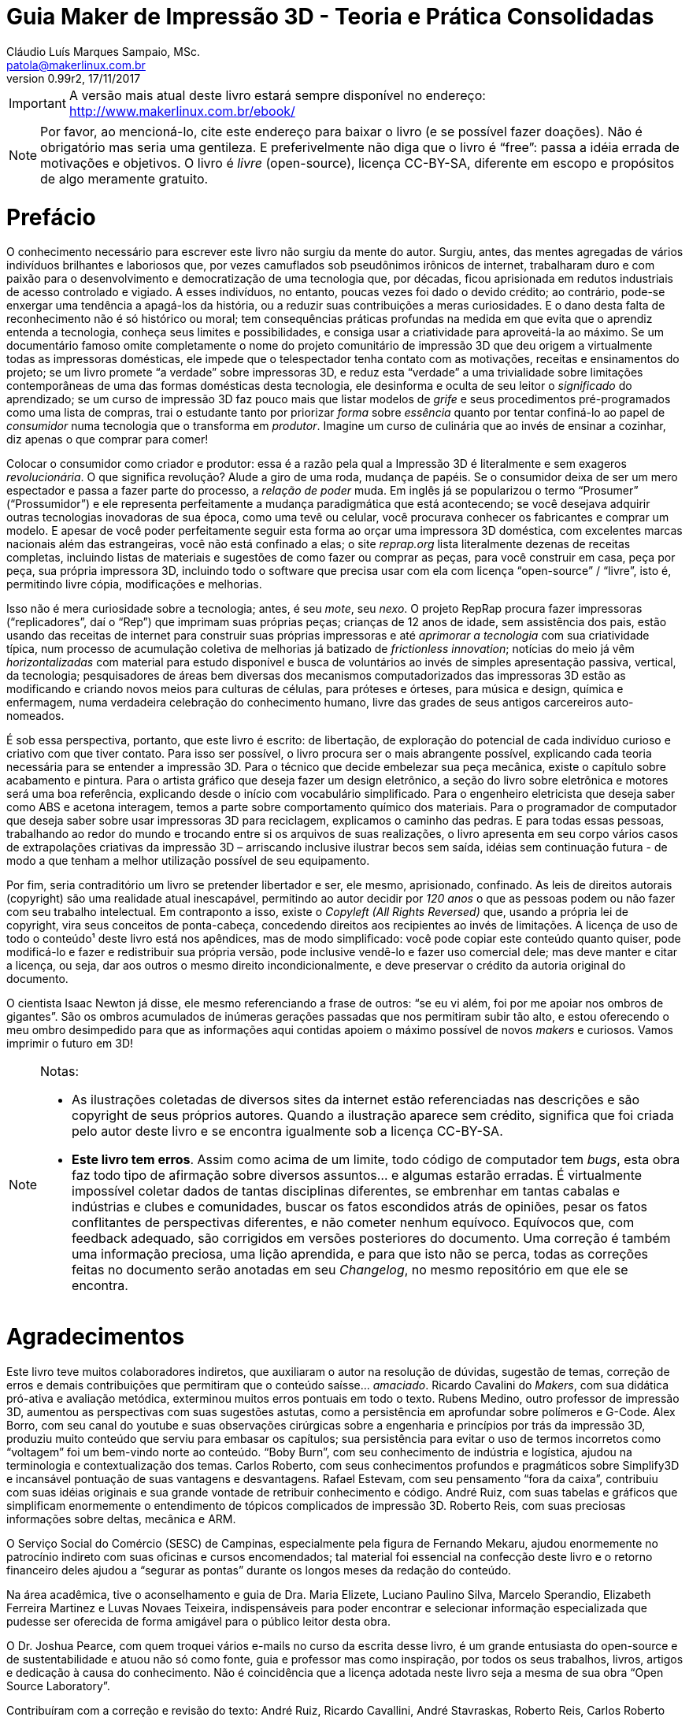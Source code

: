 = Guia Maker de Impressão 3D - Teoria e Prática Consolidadas
Cláudio Luís Marques Sampaio, MSc.
v0.99r2, 17/11/2017
:updated: 2017-11-18
:Author: Cláudio Luís Marques Sampaio, MSc.
:Email: patola@makerlinux.com.br
:Date: 18/11/2017
:Revision: v0.99r2
:doctype: book
:producer: Asciidoctor
:keywords: impressão3d, ebook, e-book, maker, 3dprinting
:reproducible:
:icons: font
:lang: pt-BR
:ascii-ids:
:showcomments:
:gitrepo: https://github.com/Patola/ebook
:copyright: CC-BY-SA 4.0
:text-alignment: justify
:source-highlighter: source-highlight
:imagesdir: imagens
:front-cover-image: image:cover.png[Capa,1350,1909]

IMPORTANT: A versão mais atual deste livro estará sempre disponível no endereço:
http://www.makerlinux.com.br/ebook/[http://www.makerlinux.com.br/ebook/]

NOTE: Por favor, ao mencioná-lo, cite este endereço para baixar o livro (e se possível fazer doações). Não
é obrigatório mas seria uma gentileza. E preferivelmente não diga que o livro é “free”: passa a idéia
errada de motivações e objetivos. O livro é _livre_ (open-source), licença CC-BY-SA, diferente em escopo e
propósitos de algo meramente gratuito.

= Prefácio
O conhecimento necessário para escrever este livro não surgiu da mente do autor. Surgiu, antes, das mentes agregadas
de vários indivíduos brilhantes e laboriosos que, por vezes camuflados sob pseudônimos irônicos de internet,
trabalharam duro e com paixão para o desenvolvimento e democratização de uma tecnologia que, por décadas,
ficou aprisionada em redutos industriais de acesso controlado e vigiado. A esses indivíduos, no entanto, poucas
vezes foi dado o devido crédito; ao contrário, pode-se enxergar uma tendência a apagá-los da história, ou a
reduzir suas contribuições a meras curiosidades. E o dano desta falta de reconhecimento não é só histórico ou
moral; tem consequências práticas profundas na medida em que evita que o aprendiz entenda a tecnologia, conheça
seus limites e possibilidades, e consiga usar a criatividade para aproveitá-la ao máximo. Se um documentário
famoso omite completamente o nome do projeto comunitário de impressão 3D que deu origem a virtualmente todas as
impressoras domésticas, ele impede que o telespectador tenha contato com as motivações, receitas e ensinamentos
do projeto; se um livro promete “a verdade” sobre impressoras 3D, e reduz esta “verdade” a uma trivialidade
sobre limitações contemporâneas de uma das formas domésticas desta tecnologia, ele desinforma e oculta de seu
leitor o _significado_ do aprendizado; se um curso de impressão 3D faz pouco mais que listar modelos de _grife_
e seus procedimentos pré-programados como uma lista de compras, trai o estudante tanto por priorizar _forma_
sobre _essência_ quanto por tentar confiná-lo ao papel de _consumidor_ numa tecnologia que o transforma em
__produtor__. Imagine um curso de culinária que ao invés de ensinar a cozinhar, diz apenas o que comprar para comer!

Colocar o consumidor como criador e produtor: essa é a razão pela qual a Impressão 3D é literalmente e sem
exageros __revolucionária__. O que significa revolução? Alude a giro de uma roda, mudança de papéis. Se o
consumidor deixa de ser um mero espectador e passa a fazer parte do processo, a _relação de poder_ muda. Em
inglês já se popularizou o termo “Prosumer” (“Prossumidor”) e ele representa perfeitamente a mudança
paradigmática que está acontecendo; se você desejava adquirir outras tecnologias inovadoras de sua época,
como uma tevê ou celular, você procurava conhecer os fabricantes e comprar um modelo. E apesar de você poder
perfeitamente seguir esta forma ao orçar uma impressora 3D doméstica, com excelentes marcas nacionais além
das estrangeiras, você não está confinado a elas; o site _reprap.org_ lista literalmente dezenas de receitas
completas, incluindo listas de materiais e sugestões de como fazer ou comprar as peças, para você construir em
casa, peça por peça, sua própria impressora 3D, incluindo todo o software que precisa usar com ela com licença
“open-source” / “livre”, isto é, permitindo livre cópia, modificações e melhorias.

Isso não é mera curiosidade sobre a tecnologia; antes, é seu __mote__, seu __nexo__. O projeto RepRap procura
fazer impressoras (“replicadores”, daí o “Rep”) que imprimam suas próprias peças; crianças de 12 anos de
idade, sem assistência dos pais, estão usando das receitas de internet para construir suas próprias impressoras
e até _aprimorar a tecnologia_ com sua criatividade típica, num processo de acumulação coletiva de melhorias
já batizado de __frictionless innovation__; notícias do meio já vêm _horizontalizadas_ com material para
estudo disponível e busca de voluntários ao invés de simples apresentação passiva, vertical, da tecnologia;
pesquisadores de áreas bem diversas dos mecanismos computadorizados das impressoras 3D estão as modificando e
criando novos meios para culturas de células, para próteses e órteses, para música e design, química e enfermagem,
numa verdadeira celebração do conhecimento humano, livre das grades de seus antigos carcereiros auto-nomeados.

É sob essa perspectiva, portanto, que este livro é escrito: de libertação, de exploração do potencial de
cada indivíduo curioso e criativo com que tiver contato. Para isso ser possível, o livro procura ser o mais
abrangente possível, explicando cada teoria necessária para se entender a impressão 3D. Para o técnico que
decide embelezar sua peça mecânica, existe o capítulo sobre acabamento e pintura. Para o artista gráfico que
deseja fazer um design eletrônico, a seção do livro sobre eletrônica e motores será uma boa referência,
explicando desde o início com vocabulário simplificado. Para o engenheiro eletricista que deseja saber como ABS
e acetona interagem, temos a parte sobre comportamento químico dos materiais. Para o programador de computador
que deseja saber sobre usar impressoras 3D para reciclagem, explicamos o caminho das pedras. E para todas essas
pessoas, trabalhando ao redor do mundo e trocando entre si os arquivos de suas realizações, o livro apresenta
em seu corpo vários casos de extrapolações criativas da impressão 3D – arriscando inclusive ilustrar becos
sem saída, idéias sem continuação futura - de modo a que tenham a melhor utilização possível de seu equipamento.

Por fim, seria contraditório um livro se pretender libertador e ser, ele mesmo, aprisionado, confinado. As leis
de direitos autorais (copyright) são uma realidade atual inescapável, permitindo ao autor decidir por _120 anos_
o que as pessoas podem ou não fazer com seu trabalho intelectual. Em contraponto a isso, existe o _Copyleft (All
Rights Reversed)_ que, usando a própria lei de copyright, vira seus conceitos de ponta-cabeça, concedendo direitos
aos recipientes ao invés de limitações. A licença de uso de todo o conteúdo¹ deste livro está nos apêndices,
mas de modo simplificado: você pode copiar este conteúdo quanto quiser, pode modificá-lo e fazer e redistribuir
sua própria versão, pode inclusive vendê-lo e fazer uso comercial dele; mas deve manter e citar a licença, ou
seja, dar aos outros o mesmo direito incondicionalmente, e deve preservar o crédito da autoria original do documento.

O cientista Isaac Newton já disse, ele mesmo referenciando a frase de outros: “se eu vi além, foi por me apoiar
nos ombros de gigantes”. São os ombros acumulados de inúmeras gerações passadas que nos permitiram subir
tão alto, e estou oferecendo o meu ombro desimpedido para que as informações aqui contidas apoiem o máximo
possível de novos _makers_ e curiosos. Vamos imprimir o futuro em 3D!


[NOTE]
====
.Notas:
- As ilustrações coletadas de diversos sites da internet estão referenciadas nas descrições e são
copyright de seus próprios autores. Quando a ilustração aparece sem crédito, significa que foi criada pelo
autor deste livro e se encontra igualmente sob a licença CC-BY-SA.
- **Este livro tem erros**. Assim como acima de um limite, todo código de computador tem __bugs__, esta obra
faz todo tipo de afirmação sobre diversos assuntos… e algumas estarão erradas. É virtualmente impossível
coletar dados de tantas disciplinas diferentes, se embrenhar em tantas cabalas e indústrias e clubes e comunidades,
buscar os fatos escondidos atrás de opiniões, pesar os fatos conflitantes de perspectivas diferentes, e não cometer
nenhum equívoco. Equívocos que, com feedback adequado, são corrigidos em versões posteriores do documento. Uma
correção é também uma informação preciosa, uma lição aprendida, e para que isto não se perca, todas as
correções feitas no documento serão anotadas em seu __Changelog__, no mesmo repositório em que ele se encontra.
====
<<<
= Agradecimentos
Este livro teve muitos colaboradores indiretos, que auxiliaram o autor na resolução de dúvidas, sugestão de
temas, correção de erros e demais contribuições que permitiram que o conteúdo saísse… __amaciado__. Ricardo
Cavalini do __Makers__, com sua didática pró-ativa e avaliação metódica, exterminou muitos erros pontuais
em todo o texto. Rubens Medino, outro professor de impressão 3D, aumentou as perspectivas com suas sugestões
astutas, como a persistência em aprofundar sobre polímeros e G-Code. Alex Borro, com seu canal do youtube e suas
observações cirúrgicas sobre a engenharia e princípios por trás da impressão 3D, produziu muito conteúdo que
serviu para embasar os capítulos; sua persistência para evitar o uso de termos incorretos como “voltagem”
foi um bem-vindo norte ao conteúdo. “Boby Burn”, com seu conhecimento de indústria e logística, ajudou na
terminologia e contextualização dos temas. Carlos Roberto, com seus conhecimentos profundos e pragmáticos sobre
Simplify3D e incansável pontuação de suas vantagens e desvantagens. Rafael Estevam, com seu pensamento “fora
da caixa”, contribuiu com suas idéias originais e sua grande vontade de retribuir conhecimento e código. André
Ruiz, com suas tabelas e gráficos que simplificam enormemente o entendimento de tópicos complicados de impressão
3D. Roberto Reis, com suas preciosas informações sobre deltas, mecânica e ARM.

O Serviço Social do Comércio (SESC) de Campinas, especialmente pela figura de Fernando Mekaru, ajudou enormemente
no patrocínio indireto com suas oficinas e cursos encomendados; tal material foi essencial na confecção deste
livro e o retorno financeiro deles ajudou a “segurar as pontas” durante os longos meses da redação do conteúdo.

Na área acadêmica, tive o aconselhamento e guia de Dra. Maria Elizete, Luciano Paulino Silva, Marcelo Sperandio,
Elizabeth Ferreira Martinez e Luvas Novaes Teixeira, indispensáveis para poder encontrar e selecionar informação
especializada que pudesse ser oferecida de forma amigável para o público leitor desta obra.

O Dr. Joshua Pearce, com quem troquei vários e-mails no curso da escrita desse livro, é um grande entusiasta do
open-source e de sustentabilidade e atuou não só como fonte, guia e professor mas como inspiração, por todos
os seus trabalhos, livros, artigos e dedicação à causa do conhecimento. Não é coincidência que a licença
adotada neste livro seja a mesma de sua obra “Open Source Laboratory”.

Contribuíram com a correção e revisão do texto: André Ruiz, Ricardo Cavallini, André Stavraskas,
Roberto Reis, Carlos Roberto Varela, Rafael Estevam, William Lima e Paulo Miamoto Dias.

Costuma-se dizer que sem conflito não há progresso, sem o contraditório não há resolução de problemas. Nesse
espírito, o ceticismo ajuda, até mesmo o ceticismo ácido e pirronista. E ainda que muitos acreditassem no
empreendimento e sustentabilidade de uma obra totalmente livre, houve os que duvidassem e contestassem o que não
pertence às perspectivas de seu microcosmos, o que não raramente tem o efeito de minar o espírito pioneiro e
enfraquecer a vontade. Alguns amigos – pois amizade não depende de opinião - permaneceram firmes em desafiar
meu projeto, e agradeço a eles porque isso ao invés de enfraquecer me deu ainda mais energia para realizar
minhas pretensões, provar meu ponto, fazer frente ao escárnio, retornar números e resultados sólidos contra
suas contestações. Menção honrosa para Hélio Loureiro, o mais resiliente e provocador oponente intelectual,
sem o qual eu não teria feito tantos preparativos para a abordagem livre e inovadora da obra.

Mas acima de tudo, eu não teria conseguido sem o apoio, participação e companhia inseparável de minha esposa,
Kimberly Sampaio, essa pessoa extraordinária que me conheceu em um momento de amargura e me fez subir do poço
para as alturas.

[NOTE]
====
.Nota sobre as referências
Esta obra não tem um estilo único de referências – em alguns trechos usa referências numeradas para não
interromper o fluxo de raciocínio do texto, em outros trechos expõe a referência em parênteses ou explicitamente,
de modo a conectar esta referência ao raciocínio. Isto é proposital e embora represente um leve rompimento de
paradigmas de boa escrita, compensa pelo valor pedagógico.

Embora tradicionalmente para o campo da tecnologia e ciência as referências adotadas sejam de artigos científicos
publicados em periódicos ou livros anteriores publicados, nesta obra existem muitas referências que advém de
__blogs__, _wikis_ e vídeos de internet. Ainda que sejam frequentemente mais informais e com menor escrutínio
acadêmico, não entenda o leitor que isso significa baixo rigor na escolha de fontes para as informações;
significa, antes, que está havendo uma mudança paradigmática e organizacional do saber na sociedade, e que muitas
das informações que antes só se encontravam em guardiões nomeados do conhecimento agora se obtém de indivíduos
e iniciativas de todos os tipos de formação, origem e associação, fazendo parte da própria cultura _Maker_
que explicitamos. Muitas vezes a informação simplesmente ainda não teve tempo de chegar à academia ou aos
livros. Outras vezes, o _blog_ ou _wiki_ simplesmente apresenta o conteúdo de forma mais didática e independente
de leituras anteriores. Essas fontes, quando citadas, são escolhidas criteriosamente de acordo com seu conteúdo e
impacto percebido nos círculos _Maker_ para inclusão no livro, mas também citamos referências mais convencionais
como patentes, artigos científicos, _white papers_ e outras publicações formais quando relevante e útil.
====
<<<
= Quer contribuir? Você pode!
Este livro é o resultado de anos de prática, leituras, experimentos, debates, vídeos, palestras, aulas, oficinas,
parcerias e fabricações do autor. O foco desde o início foi trazer o máximo possível de compreensão com o
mínimo possível de pré-requisitos, o que é uma tarefa hercúlea considerando um campo que agrega e se utiliza
de tantas disciplinas do conhecimento humano. Algumas partes foram reescritas três, quatro vezes, para garantir
a melhor didática. Alguns trechos de duas páginas do livro (como as das impressoras 3D delta) demoraram semanas
para serem compostos não por falta de teoria, mas pelo esforço de garantir uma apresentação explicando os
_princípios_ para que houvesse a “compreensão profunda” do tema, “a ficha caindo”. Ainda assim, embora
o leitor possa comprar este livro em sua forma impressa, pode também baixá-lo gratuitamente pela internet e sua
distribuição é livre. O entendimento é que o _valor_ do livro é tão maior quanto maior audiência ele tenha,
quanto mais o conhecimento se dissemine, e não é razoável sacrificar este valor em detrimento do __preço__,
ainda mais se este preço estiver condicionado à limitação artificial de cópia que as leis de copyright por
default impõem.

Nesta perspectiva, é compreensível que o leitor se sinta grato por esta atitude diferenciada e em alguns casos
se sinta impelido a retribuir. Até pequenas correções de informação serão úteis, são os _patches_ para
os _bugs_ do texto. E assim como Eric Raymond demonstra em __A Catedral e o Bazar__, “com olhos suficientes,
todos os bugs são rasos”.

= Introdução
Quando se fala em Impressão 3D, a maior surpresa para quem é apresentado à tecnologia é saber que ela é bastante
antiga. As primeiras tentativas de fabricar peças computadorizadas de forma aditiva surgiram ainda na década
de 1970 e finalmente na década de 80 foram formalizadas e tiveram suas primeiras patentes. Mas o que aconteceu,
então, para que somente nos últimos anos a tevê começasse a mencioná-la, ela pipocasse em fóruns técnicos
e as máquinas que já vemos em pequenas empresas e pequenos negócios começassem a ser vendidas?

A resposta a essa questão não é mera curiosidade. Ao contrário, este contexto é essencial para entender esta
tecnologia – ou, melhor falando, conjunto de tecnologias, visto que são várias técnicas com às vezes poucos
pontos em comum – e principalmente trabalhar com ela.

O melhor jeito de começar uma explicação, entretanto, é com definições:

== O que é, afinal, Impressão 3D?

Formalmente, a Impressão 3D é definida pela _criação de um objeto de três dimensões usando processos
aditivos._ Três dimensões significa que o objeto tem volume – altura, largura e comprimento -, em comparação
com um desenho em uma folha de papel, por exemplo, que só tem duas dimensões (altura e largura). As impressoras
“convencionais” que desenham em folhas de papel muitas vezes são chamadas de “impressoras 2D” quando em
contraste com as impressoras 3D.

[[impressora2de3d]]
image::impressora-2d-e-3d2.png[impressora2de3d,width=687,height=280,role="related thumb center",title="Impressora \"2D\" (à esquerda) e 3D (à direita) (créditos: reprap.org)"]


E quanto a “processos aditivos”? Pode-se inferir o significado pelo nome: processos que envolvem a _adição_
de material durante a fabricação da peça. Outro nome com que a impressão 3D é conhecida usa este conceito:
“fabricação aditiva”. Pressupõe-se também que há um controle do processo por algum circuito, microcontrolador
ou computador, no que é chamado de “Controle Numérico por Computador”, ou “CNC”.

Tradicionalmente, antes dos processos aditivos formalizados na década de 80, toda fabricação controlada por
computador era __subtrativa__. As assim chamadas “máquinas CNC” começaram a surgir nas décadas de 40 e 50,
com motores que seguiam pontos descritos em cartões perfurados para depois serem substituídas por computadores
analógicos e digitais. Inicialmente usadas para tarefas de cortes ou gravações simples, as máquinas CNC se
diversificaram e se sofisticaram, gerando de cortadoras laser a tornos computadorizados a fresas automáticas. A
história das CNCs está tão ligada à fabricação subtrativa que causa certa estranheza hoje em dia se referir
a uma impressora 3D como uma “CNC”, embora usem, essencialmente, a mesma técnica, apenas de formas diferentes
– subtração versus adição.
[[amsterdamcnc]]
image::amsterdam-cnc.jpg[amsterdamcnc,width=600,height=376,role="related thumb center",title="CNC fresa de MDF no FabLab de Amsterdam. Créditos: wikimedia foundation"]

Impressoras 3D e CNCs, incluindo as máquinas conhecidas como “pick and place” e gravadoras de circuitos,
são os equipamentos comumente usados para aquilo que é chamado de __prototipagem rápida__. Este termo designa o
conjunto de tecnologias usadas para a fabricação de objetos físicos diretamente a partir de dados de computador,
dados estes gerados a partir de um software de “CAD” (Computer-Aided Design, ou seja, qualquer programa que
faça a modelagem), e guiados por um “CAM” (o software que cuida da parte efetiva da fabricação, como um
controlador de impressão 3D ou fatiador).¹ Nessas horas, a criatividade da internet também pesa nos termos
técnicos: o conhecido grupo do servidor de torrents _The Pirate Bay_ batizou os dados de computador que, ao serem
alimentados em uma máquina específica, geram objetos físicos de “physibles”², o que em português daria
algo como “fisíveis” (não confundir com “fusíveis”!).

[NOTE]
====
.Notas:
1 – Existem outros termos envolvendo a prototipagem rápida como “computer-aided industrial design” e
“computer-integrated manufacturaing”, mas têm uso mais de nicho – podendo ser ignorados sem prejudicar a
compreensão geral do assunto.

2 - https://thepiratebay.org/blog/203[_https://thepiratebay.org/blog/203_]
====

= Histórico

== Fotoescultura e topografia

Em 1860 o artista francês François Willème criou um processo em que colocava o objeto de interesse em uma
plataforma rodeado por 24 câmeras; fotografava para obter a silhueta de cada ângulo; e usava um processo usando
um pantógrafo ligado a um cortador que reproduzia cada um desses perfis, totalizando uma forma tridimensional. Ele
batizou o processo de __fotoescultura__.

[[fotoescultura]]
image:image5.gif[image,width=388,height=423]

Isso significa que já no século XIX tínhamos não só um rudimento da impressão 3D, como também de um processo de
digitalização em 3D hoje chamado de fotogrametria. Faltavam, claro, os computadores para automatizar este processo.

Na topografia, surgiram outras idéias. J. E. Blanther em 1890 sugeriu um método de camadas com suavização de
placas de cera para criar mapas topográficos de terrenos, idéia aprimorada por Perera (1940) usando folhas de
cartolina. Zang (1964) usava placas transparentes com inscrições e Gaskin (1974) criou um dispositivo educacional
com tais técnicas.

Em 1968, Swainson propôs um método que fabricaria peças tridimensionais pela cura seletiva do plástico,
aplicando dois feixes de laser cruzados em um polímero fotossensível, com um trabalho paralelo sendo conduzido
nos laboratórios Battelle. A técnica foi cunhada de maquinagem fotoquímica.

Outro foi proposto por Ciraud (1971), usando pó depositado em uma matriz por gravidade, eletrostática, ou por
um bico, e parcialmente derretido para produzir um objeto.

Em 1972, Matsubara da Mitsubishi Motors propôs um processo topográfico que usaria materiais que endurecem
com a luz. No processo, uma resina de fotopolímero (líquido monomérico que sofre polimerização, isto é,
endurecimento) é usada como revestimento em partículas refratárias, como areia ou grafite, que são então
espalhadas e aquecidas para formar uma folha consistente. A luz de uma lâmpada é seletivamente projetada nesta
folha para endurecer uma porção definida dela, e o resto dissolvido. Já em 1974, DiMatteo reconheceu que esta
técnica tinha o potencial de fabricar formas que são particularmente difíceis de obter conforme técnicas de
usinagem padrão, como propulsores e aerofólios.

Em 1979, Professor Nakagawa da Universidade de Tóquio começou a usar técnicas de laminação para fabricar
ferramentas, em particular de prensa e injeção de moldes, e menciona a possibilidade de canais de resfriamento
complexos em moldes de injeção.

Foi em 1981, entretanto, em que o primeiro modelo funcional de uma máquina de impressão 3D funcional foi publicado
por Hideo Kodama do Instituto de Pesquisas Industriais Municipal de Nagoya, no Japão. Seu sistema descrevia um
sistema de prototipagem rápida baseada em fotopolímeros com construção de camadas correspondendo a seções
transversais do modelo por três diferentes aparatos, dois deles sendo reconhecíveis no mercado hoje como as SLA
“top-down” e “bottom-up” e o terceiro lembrando bastante a técnica conhecida como __polyjet__.¹

[NOTE]
====
1 - _Automatic method for fabricating a three‐dimensional plastic model with photo‐hardening polymer_ -
H Kodama - Review of Scientific Instruments, 1981 - scitation.aip.org
====

== 3D Systems, DTM e Stratasys

A primeira patente relacionada a impressão 3D veio em 16 de julho 1984, mas de franceses liderados por Alain Le
Mehaute. Entretanto, a patente foi abandonada pelas instituições que fundavam a pesquisa e Charlie (Chuck) Hull,
três meses mais tarde, deu entrada na primeira patente da tecnologia que mudaria o mundo. Chuck cunhou o termo
“estereolitografia” para descrever a técnica em que, usando um material curável por luz ultravioleta e um
feixe desta luz, sucessivas camadas representando as seções transversais de um objeto, iniciando da mais baixa
até a mais alta, são atingidas seletivamente pelo feixe solidificando-o.

[[slaantiga]]
image:image6.jpeg[image,width=600,height=488]

Em 1986, Chuck fundou a primeira companhia de Impressão 3D do mundo, a **3D Systems Inc**. A companhia criou
o hoje famoso formato de arquivo “STL”, uma forma simples de representação de uma malha tridimensional
por coordenadas dos vértices de triângulos orientados. A primeira impressora 3D com a técnica patenteada de
estereolitografia (ou “SLA”) só viria a ser produzida para venda em 1988 pela empresa.

Em 1987, Carl Deckard, que trabalhava para a universidade do Texas, registrou uma patente para o processo que
chamou de sinterização seletiva por laser (“Selective Laser Sintering” - SLS). A técnica consistia na
“sinterização” sucessiva de camadas de um substrato em pó por um feixe de laser. A “sinterização” é
um processo em que um pó, em temperatura menor que a de derretimento, se torna um sólido contínuo ao se unir com
os grânulos do mesmo material ao redor. A patente foi concedida em 1989 e licenciada para a empresa **DTM Inc**,
que foi mais tarde adquirida pela 3D Systems.

[[brilhosls]]
image:image7.jpeg[image,width=642,height=458]

Foi o ano de 1989 que viu o surgimento da técnica de impressão 3D que, por suas características de robustez e
economia, se tornou a dominante no mercado de massa de hoje: a FDM, ou modelagem por deposição de material fundido
(“Fused Deposition Modeling”). S. Scott Crump, um cientista de garagem interessado em fabricar brinquedos para
a filha e maquetes para engenheiros (ou assim diz a lenda), fez o pedido de patente nesse ano e em 1992 conseguiu
financiamento para criar a empresa **Stratasys**.

[[fotosstratasys]]
image:image8.jpeg[image,width=615,height=383]

== Os anos 90 e primeira metade dos anos 2000

Após estes primeiros empreendedores darem a ignição na indústria de impressão 3D, os anos 90 e início dos
2000 tiveram uma explosão de novas técnicas de manufatura aditiva e esses anos representaram o amadurecimento da
tecnologia de impressão 3D. Inicialmente usada apenas para peças de amostra ou protótipos, isto é, peças que
não precisam apresentar acabamento refinado ou propriedades mecânicas robustas, as inovações e aprimoramentos
dessa era foram gradativamente tornando-a apta para produção industrial e em escala. A primeira técnica a
perseguir este objetivo foi a *DMLS* da empresa EOS, Direct Metal Laser Sintering, que utiliza uma variação da SLS
para fabricar peças em metal. A técnica batizada redundante e genericamente de “**3DP**”, também chamada de
_binder jetting_ por ser um nome mais descritivo, utiliza uma idéia parecida com a SLS, no entanto substituindo o
laser por um jato de líquido de aderência e cor, tendo sido uma das primeiras técnicas a permitir combinações
de cores na impressão 3D. Outra técnica a usar cores é a chamada **LOM**, Laminated Object Manufacturing, que
consiste em uma impressora de jato de tinta imprimindo as camadas do objeto 3D em papel, empilhando as folhas de
papel e as cortando de forma a criar a forma tridimensional. Esta técnica hoje é capitaneada pela empresa MCOR. A
**SLM**, ou Selective Laser Melting, veio estender a funcionalidade da SLS para funcionar com materiais derretidos
ao invés de somente sinterizados. A **EBM**, ou Electron Bean Melting, utiliza basicamente o mesmo funcionamento da
SLM mas usando um feixe de elétrons e consegue trabalhar com materiais com altíssimo ponto de fusão como titânio.

[[lomartefinal]]
image:image9.png[image,width=642,height=535]

== O rompimento: o projeto RepRap

[[fotoreprap]]
image:image10.jpeg[image,width=642,height=379]

Infelizmente, com todo esse aparecimento de novas tecnologias prometendo revolucionar a indústria e os modos de
criação, vieram também as chagas da propriedade intelectual. Tradicionalmente, ao criar uma nova tecnologia,
indivíduos e empresas registram em seu país uma “patente”, que é um dispositivo legal que permite ao seu
detentor ter o monopólio de comercialização daquela idéia ou processo por um prazo que chega até 20 anos
a partir da data de aplicação¹. Ao aplicar a uma patente em um país, por força de tratados internacionais,
o requerente ganha também a exclusividade internacional para registrar o mesmo processo em outro países pelo
prazo de um ano.

Patentes podem até facilitar o retorno financeiro, mas têm o efeito colateral de impedir ou limitar o uso daquela
tecnologia, elevar enormemente o preço e impedir inovações externas pelos 20 anos de vigência da patente. Se
poucos anos após a patente da Stratasys alguém tivesse pensado em um jeito de aprimorar a técnica tornando-a
mais eficiente, barata ou acessível, teria que ter uma conversa constrangedora com os advogados da empresa,
que não se interessava muito por estas melhorias já que visava somente o mercado industrial e não o mercado de
massa ou de pequenos empresários.

E aconteceu o previsto: A tecnologia ficou basicamente estagnada pelos 20 anos de vigência da patente. Ainda
hoje, a Stratasys tornou-se proficiente em _patent fencing_ e tem mais de 500 patentes relacionadas e um time
legal numeroso pra tentar se assegurar que mais ninguém use a tecnologia.

Mas já por volta de 2004, o engenheiro e matemático Adrian Bowyer pensava em aproveitar a vindoura queda da patente
em 2009. Ele escreveu na página da Universidade Bath sobre o que batizou de __projeto RepRap__, uma máquina de
manufatura aditiva auto-replicante, isto é, que seria capaz de fazer peças para fabricar outras do mesmo tipo. O
nome do projeto ilustrava isto: “RepRap” significa __Replicator for Rapid Prototyping__, ou Replicador para
Prototipagem Rápida. O projeto seria colaborativo e open-source, como o kernel de sistema operacional Linux,
e documentado em um “wiki” como a wikipedia. Doctor Bowyer conseguiu voluntários para ajudá-lo, entre eles
Vik Olliver e Joshua Pearce, sem contar uma colaboração mais tarde com Massimo Banzi do projeto Arduino de
microcontroladores open-source. Em 2005 o site do projeto já estava no ar. Para evitar conflitos com a sigla
“FDM” que é marca registrada da Stratasys, chamaram o mesmíssimo processo de “FFF” - Fused Filament
Fabrication (Fabricação por Filamento Fundido). Em janeiro de 2009, com uns poucos projetos de impressora 3D
já no site, o primeiro kit de impressora 3D open-source estava à venda, da BfB RapMan. Em Abril do mesmo ano a
empresa *Makerbot Industries* liberou também a sua impressora 3D open-source, a __CupCake__. Outras empresas se
seguiram, como a *Ultimaker* que além de liberar sua primeira impressora 3D contribui até hoje para o fatiador
_cura_ e o firmware __Marlin__; outras receitas de impressoras 3D apareceram, e com o sucesso retumbante do projeto
a pilha completa de software e firmware para operar uma impressora 3D usando qualquer sistema operacional estava
completa. Segundo a wikipedia, no ano de 2009 o preço de uma impressora 3D diminuiu em duas ordens de grandeza,
aproximadamente 100 vezes.

O projeto reprap cumpriu perfeitamente muitos de seus objetivos. Conseguiu peças mais acessíveis e baratas para
os componentes de impressão 3D², usando desde barras roscadas que se encontra em qualquer loja de parafuso para
eixos ao invés de fusos trapezoidais até plataformas com resistência aquecedora para serem usadas no lugar
das caríssimas câmaras aquecidas isoladas. Agregou e incentivou desenvolvedores a criarem firmwares open-source
completos e cheios de recursos para os microcontroladores usados, estes baseados no Arduino Mega e mais tarde em
microprocessadores sofisticados como o do embarcado Beaglebone Black. Estabeleceu um centro de referência para
as informações sobre impressoras 3D de baixo custo. E junto com isso estabeleceu uma série de padrões seguidos
por empresas e indivíduos sem necessidade de agências reguladoras para encarecer o processo.³

Hoje o projeto reprap tem meia dúzia de fatiadores open-source multiplataforma e que funcionam em qualquer
impressora 3D FFF de baixo custo, tem 11 firmwares diferentes que podem ser usados em suas máquinas (o número
é maior, mas ninguém sai contando os _forks_ de firmwares existentes que surgem), e tem mais de 100 receitas
completas de construção de impressoras open-source, com os softwares, diagramas, planos de corte, arquivos 3D
(STL) das peças imprimíveis e lista de compras (BOM - “Bill of Materials”). Um outro uso do projeto reprap
é para inventores de diversos dispositivos – geralmente associados à impressão 3D, claro – registrarem todo
o projeto de sua invenção e assim impedirem que ela seja patenteada, visto que um wiki mantém o histórico das
modificações eternamente e que as leis de patentes declaram uma patente nulificada se for descoberto que há
“arte prévia”, ou seja, uso real da idéia ou processo em algum outro produto.

O projeto RepRap também explica o que aconteceu com o mercado de massa após 2009. Foi quando as primeiras manchetes
sobre “impressão 3D” começaram a aparecer, encantando o público com suas criações, e em como apareciam
indivíduos “geniais” que construíam suas próprias impressoras 3D mas que na verdade apenas reutilizavam
receitas do site do projeto.

[[impressaocobreebronze]]
image:image11.jpeg[image,width=443,height=372]

Livre das amarras das patentes, o mercado de massa de impressão 3D irradiou-se para uma série de áreas antes
inexploradas, desde simples reparos domésticos (quem usaria uma impressora de um milhão de dólares pra isso?) até
próteses e utilidades que ninguém imaginaria antes – um professor de faculdade adquiriu uma Replicator e
trocou seu extrusor por uma seringa aquecida de água e açúcar, que gera arcabouços de açúcar solidificado
onde se joga uma cultura de células, que crescem em volta do arcabouço e o consome, formando veias e artérias
no lugar. Um dos mais problemáticos obstáculos da cultura de órgãos foi resolvido desta forma simples! Se a
Stratasys não tivesse segurado a patente, imagine quanto sofrimento teria impedido ou até vidas teria salvado;
se o projeto RepRap não tivesse surgido, imagine quantas vidas estariam miseráveis ou até nem mais vivas.

E melhorias na tecnologia FDM – ou FFF, como preferir – surgiram por todos os lados, não só nas máquinas. Os
firmwares e fatiadores conseguiram recursos admiráveis, os modeladores populares de formas 3D se apressaram em
garantir compatibilidade com o formato de arquivo usado pelos fatiadores e em oferecer recursos que ajudassem a
impressão 3D. Pequenas startups de engenheiros químicos e cientistas de materiais começaram a trabalhar com
filamentos diferentes do plástico convencionalmente usado nas impressoras 3D, o ABS – e já vieram com o PLA,
um plástico de origem orgânica da empresa NatureWorks.

E o PLA foi só o começo. Outros materiais começaram a aparecer, como os nylons da empresa Taulman3D; os
filamentos flexíveis, como o italiano Filaflex ou o estadunidense Ninjaflex; os de imitação de materiais,
como madeira (serragem misturada com PLA), cobre e bronze (também com pó de metal); os fosforescentes; os
condutores; os demais plásticos usados em injeção – PEAD, PETG, policarbonato, poliacetal, polipropileno;
os filamentos dissolvíveis, como PVA e HiPS; os filamentos para fundição, como Filamet Copper… Ninguém fez
uma contabilidade de quantos materiais diferentes já estão disponíveis para impressoras FDM de baixo custo,
mas esse número com certeza já ultrapassa uma centena.

[[hotendcyclop1]]
image:image12.png[image,width=193,height=289]

Esse gigantesco desabrochar e democratização de uma tecnologia avançada está tendo impacto profundo em nossa
sociedade. Outras tecnologias não sofreram o mesmo processo. Você não teve as pessoas construindo televisões em
casa quando a tecnologia ficou popular. Você não teve pessoas criando seus próprios computadores ou smartphones
em suas garagens ou pequenas empresas quando da massificação dessas tecnologias. Mas isso está acontecendo com a
impressão 3D, criando uma dinâmica de mercado muito diferente daquilo que se conhecia até então. Por exemplo,
existem muitas empresas famosas por criarem peças genéricas para impressoras 3D de alta qualidade, como a *e3d*
e *reprap.me,* e liberarem seus projetos sob licenças open-source para serem fabricados em qualquer lugar do mundo.

Talvez esse mercado incipiente explique o que a Stratasys fez em 2013. Para entender isso, vamos falar mais de
uma empresa que já mencionamos.


[NOTE]
====
.Notas:

1 – Alguns detentores de registros de patentes utilizam-se de uma estratégia chamada “__Patent fencing__”,
que se traduz em registrar uma extensão óbvia do processo da patente original quando a data de expiração desta
patente estiver próxima, estendendo assim na prática a duração da patente.

2 - http://reprap.org/wiki/BackgroundPage[_http://reprap.org/wiki/BackgroundPage_]

3 – Para uma história do projeto reprap contada pelos próprios integrantes, uma boa referência é
https://all3dp.com/history-of-the-reprap-project/[_https://all3dp.com/history-of-the-reprap-project/_]

4 – A história da impressora de açúcar pode ser vista em inglês aqui:
http://www.3dprinterworld.com/article/aleph-objects-enjoys-809-percent-two-year-revenue-growth[_http://www.3dprinterworld.com/article/aleph-objects-enjoys-809-percent-two-year-revenue-growth_]
====

== Makerbot (2009)

[[fotomakerbot]]
image:image13.jpeg[image,width=642,height=434]

Empresa que começou junto ao movimento RepRap, com um de seus fundadores, Zach Smith, sendo também um dos
fundadores do projeto. Ganhou fundos de investimento do próprio Adrian Bowyer e sua esposa. Reconhecida também
por fomentar a criatividade na impressão 3D com o portal __thingiverse.com__, o site de modelos para impressão
3D mais acessado da internet. Atualmente, o portal tem mais de 600 mil modelos completamente gratuitos para baixar,
muitos deles com licenças open-source permitindo modificação, redistribuição e uso comercial.

Suas impressoras 3D começaram vindo com um fatiador open-source próprio chamado __ReplicatorG__; como decisão
de projeto, resolveram abandonar o formato mais usado de instruções de máquina CNC – o chamado g-code –
para utilizar um formato próprio chamado S3G (terminação .x3g) para funcionar com seu firmware open-source
__Sailfish__. Posteriormente, o ReplicatorG foi trocado por outro fatiador com bibliotecas open-source mas interface
fechada, embora muito mais amigável (e com menos opções).

A empresa teve uma história conturbada. Apesar do seu começo idealista e promissor (as primeiras unidades se
esgotaram rápido), em 2012 Zachary Smith já foi expulso da empresa por discordar das mudanças em relação
a liberação de código acontecendo e em 2013 ela foi adquirida pela Stratasys. Logo após a aquisição, sua
próxima impressora, a Replicator 2, começou a ser vendida sem liberação de código ou receitas, ou seja,
abandonando toda a filosofia open-source a que a empresa tinha se comprometido no começo.

Em 2014, a operadora de streaming _Netflix_ produz um documentário sobre a empresa intitulado __Print the
Legend__. Objetivando ser um registro histórico do início das impressoras 3D de baixo custo, ele foca no fundador Bre
Pettis, no abandono dos princípios open-source e na trajetória conturbada da empresa. Aparecem vários integrantes
do projeto Reprap e, claro, Zachary Smith, mas em uma hora e meia de documentário não aparece absolutamente nenhuma
menção ao projeto e nem mesmo há a sugestão que haveria alguma iniciativa open-source fora da Makerbot no início.

No mesmo ano de 2014, um escândalo acomete a Makerbot através de sua companhia-mãe, a Stratasys. Aproveitando-se
da extrema popularidade do seu site __thingiverse__, a empresa aplicou alguns registros de patentes de design
open-source feitos por usuários do portal, sem sequer informá-los disso e para usar em seus produtos. A empresa
OpenBeam, uma das empresas do ecossistema open-source de impressão 3D, descobriu isso e publicou uma carta aberta
à Makerbot para ela “manter a classe”¹. Um movimento em massa de saída dos usuários iniciou, sendo que
muitos deles deixam postados protestos em suas páginas do thingiverse apontando para outros portais do mesmo gênero.

Devido a manchas na reputação como essa, ao elevado preço das impressoras 3D da empresa, à diminuição
de qualidade após a aquisição pela Stratasys, e à elevada competição de outras impressoras domésticas,
a Makerbot começou a perder bastante mercado, e já passou por algumas levas de demissão em massa, sendo hoje
uma companhia diminuta perto do que era.

[NOTE]
====
.Notas:

1 -
http://www.openbeamusa.com/blog/2014/5/22/stay-classy-makerbot[_http://www.openbeamusa.com/blog/2014/5/22/stay-classy-makerbot_]
====

== A Alvorada da SLA – Formlabs e B9 Tech

Ainda que este curso tenha maior foco na tecnologia FFF, é importante notar uma outra técnica de impressão 3D
que está tendo uma trajetória não muito diferente das de material fundido. A tecnologia é a estereolitografia
de Chuck Hull, mais antiga, cuja patente principal expirou em 2014, o que tem levado mais e mais fabricantes
a investirem nessa tecnologia. A partir do ano de 2016 os insumos já sofreram uma queda grande de preços,
inclusive no Brasil, e a tendência continua.

Comecemos pelas diferenças – enquanto Makerbot e Ultimaker são empresas que começaram por seus próprios meios,
poucos anos mais tarde as iniciativas de __crowdfunding__, ou financiamento coletivo, já estavam mais populares e
empreendedores confiavam mais nelas para começar seus negócios. Tanto a Formlabs Form1 (2012) quanto a B9 Tech
B9 Creator (2013) foram impressoras 3D de resina fotopolimerizável iniciadas no portal de financiamento coletivo
__kickstarter__.

Pode parecer estranho que uma empresa comece a comercializar um modelo concorrente 2 anos antes de a patente expirar,
mas a esperança é que a empresa cuja patente esteja sendo violada não se dê ao trabalho. A Formlabs lançou
sua SLA e foi processada pela 3D Systems, mas acertaram os termos fora das cortes e a impressora 3D continuou
sendo comercializada, hoje em dia sem precisar pagar royalties.

[[fotodonoformlabs]]
image:image14.jpeg[image,width=642,height=480]

Já a B9 Creator sofreu menos este revés, pois ao invés de utilizar a tecnologia SLA “pura”, usou uma variante
dela que ao invés de um feixe de laser, usa um retroprojetor modificado. Essa tecnologia é chamada de SLA/DLP
ou simplesmente DLP, por causa do projetor. Adicionalmente, a impressora deles foi financiada com apenas um ano de
diferença e inicialmente o projeto era open-source, com um fatiador multiplataforma e aberto. Não foram processados.

[[fotob9creatoreform1]]
image:image15.png[image,width=596,height=368]

Essas duas impressoras “iguais mas diferentes”, assim como as repraps, criaram o padrão de compatibilidade que
todas as novas impressoras 3D SLA / SLA/DLP estão adotando. Comprimento de onda do raio ultravioleta, resolução,
volume e até interface do fatiador são imitados por outras empresas entrando na área.

Esta tecnologia usa um material que consegue ter maior resolução que FFF (tipicamente, 25 mícrons de camada
mínima, comparada com 100 mícrons de uma FFF) e até na mesma resolução, maior qualidade de acabamento.

O uso, os insumos, os acabamentos no entanto diferem bastante. Embora isso já fuja ao
escopo deste curso, você pode ver uma comparação entre o uso de FFF e SLA neste vídeo:
https://www.youtube.com/watch?v=UksOU1J0AIM[_https://www.youtube.com/watch?v=UksOU1J0AIM_]

Por último, já existem muitas impressoras SLA e SLA/DLP sendo inventadas e construídas sob licença open-source,
até mesmo por grandes empresas. A conhecida software-house Autodesk criou uma SLA/DLP completa com eletrônica,
firmware e até resina licenciados sob CC-BY-SA (a mesma licença deste documento!) de nome Ember. Outras
empresas e indivíduos foram pelo mesmo caminho e você encontra comunidades fervilhantes de idéias como a do
site “Build Your Own SLA” (http://buildyourownsla.com/[_http://buildyourownsla.com_]) ou do projeto OpenSLA
(https://plus.google.com/communities/109609533907401814291[_https://plus.google.com/communities/109609533907401814291_]).

=== A Alvorada da SLS?

A Formlabs não descansou em cima dos méritos. Além de continuar aprimorando e colocando sensores e controladores
nos novos modelos e de liberar certos códigos de forma aberta e multiplataforma, recentemente lançou uma solução
de impressão em lote automatizada (__Form Cell__) e agora uma impressora 3D SLS (Selective Laser Sintering), a **Fuse
1**. Será um indício que antes mesmo de a SLA se estabelecer completamente, SLS chegará ao mercado de baixo custo?

[[fotoformfuse1sls]]
image:image19.png[image,width=642,height=409]

== A Academia e a Impressão 3D

Internacionalmente, a impressão 3D e suas várias tecnologias não eram muito conhecidas ou popularizadas (por
causa das patentes) até começar a tomar proporções industriais, no final da década de 90. Como consequência
desse baixo __mindshare__, a academia – isto é, as universidades, instituições de pesquisa, laboratórios de
testes e outras instituições que se ocupam em criar o conhecimento de nível superior – praticamente ignorava
o assunto, com algumas poucas incursões de pesquisadores mais entusiasmados pelo conceito (e que inevitavelmente
tinham que gastar um espaço de seus artigos para explicar a tecnologia e para o que ela servia). Com a virada do
milênio, e com as então corporações do ramo necessitando de resultados científicos e confiáveis para clientes
cada vez mais exigentes, e fabricações cada vez mais sendo usadas como produto final ao invés de protótipos,
a aproximação à academia era inevitável.

Isso não era tão fácil: O ambiente de cabala, os designs patenteados, os segredos industriais e o acesso
dificultado às máquinas e instalações das impressoras 3D estava nitidamente em contradição com a necessidade
acadêmica de divulgação de informação, exposição às claras e acesso livre para experimentação. Ainda
assim, com dinheiro envolvido e iniciativas de colaboração com universidades destacadas - principalmente em
seus departamentos de engenharia -, os artigos de relevância começaram a crescer em número. É de 2002 que por
exemplo temos o artigo seminal __Anisotropic material properties of fused deposition modeling ABS__¹, que analisa o
problema das resistências não-uniformes numa peça impressa em 3D; também em 2002 que temos o __Fused deposition
modeling of novel scaffold arthictectures for tissue engineering applications__², analisando padrões de suporte
e raft. Do lado da estereolitografia, que já tinha relações mais estreitas com a academia, temos o __Use of
stereolithography to manufacture critizal-sized 3D biodegradable scaffolds for bone ingrowth__³, um artigo sobre
padrões de estrutura para auxílio de crescimento de ossos, e já sinalizando para a entrada da impressão 3D no
campo biomédico. Muitos outros artigos com técnicas, números e variáveis usados até em impressoras 3D de baixo
custo são dessa época – mostrando uma explosão tanto da relevância da tecnologia quanto do interesse acadêmico.

Foi desse interesse acadêmico, aliás, e nesse ambiente favorável que Adrian Bowyer, Vik Olliver e outros
tiveram em 2004 a idéia para o projeto 2004 e em 2006 Boywer já publicava a apresentação __The Replicating
Rapid-prototyper - moving hardware through the wires__⁴ pela Universidade de Illinois.

Em meados dos anos 2000, o próprio _Journal of Rapid Prototyping_ já estava consolidado como uma publicação de
Alto Impacto e as variadas tecnologias de impressão 3D já tinham razoável _mindshare_ acadêmico, que depois seria
ampliado para fora da academia devido ao projeto reprap. A segunda metade da primeira década do milênio experimentou
uma escalada extraordinária de artigos úteis para fabricação, muitos deles já tratando a incipiente idéia da
impressão 3D de baixo custo. Entre eles temos o paper de Bowyer e seus colaboradores avaliando os resultados do
projeto reprap em 2009, “__RepRap: The Replicating Rapid Prototyper – maximizing customizability by breeding
the means of production__”⁵ e novamente em 2011 com “RepRap – the replicating rapid prototyper”⁶.

[[NOTE]]
====
.Referências:

1 - Ahn, S. H., Montero, M., Odell, D., Roundy, S., & Wright, P. K. (2002). Anisotropic material properties of
fused deposition modeling ABS. __Rapid prototyping journal__, __8__(4), 248-257.

2 - Zein, I., Hutmacher, D. W., Tan, K. C., & Teoh, S. H. (2002). Fused deposition modeling of novel scaffold
architectures for tissue engineering applications. __Biomaterials__, __23__(4), 1169-1185.

3 - Cooke, M. N., Fisher, J. P., Dean, D., Rimnac, C., & Mikos, A. G. (2003). Use of stereolithography to manufacture
critical‐sized 3D biodegradable scaffolds for bone ingrowth. __Journal of Biomedical Materials Research Part B:
Applied Biomaterials__, __64__(2), 65-69.

4 -
http://self.gutenberg.org/wplbn0002096545-the-replicating-rapid-prototyper-by-adrian-bowyer.aspx?&words=technology[_http://self.gutenberg.org/wplbn0002096545-the-replicating-rapid-prototyper-by-adrian-bowyer.aspx_]

5 - Sells, E., Smith, Z., Bailard, S., Bowyer, A., & Olliver, V. (2009). RepRap: the replicating rapid prototyper:
maximizing customizability by breeding the means of production.

6 - Jones, R., Haufe, P., Sells, E., Iravani, P., Olliver, V., Palmer, C., & Bowyer, A. (2011). RepRap–the
replicating rapid prototyper. __Robotica__, __29__(01), 177-191.
====

== academia.edu e Joshua M. Pearce

No mundo de _facebook_ de hoje, é notório que as redes sociais de internet são um poder à parte, uma forma de
organização com grande impacto sócio-econômico global, e com a capacidade efetiva de dirigir a mudança de
papéis de antigas e novas instituições. Redes sociais especializadas existem para tudo, de uso e manufatura
de mapas para viagem até para contatos e mobilidade profissional, e o campo acadêmico não é exceção, com
portais como _researchgate_ e __academia.edu__. Fundada em 2008 como rede de publicações de artigos científicos,
a rede social _academia.edu_ serviu como plataforma ideal para os entusiastas do movimento _Open Access_ (ou seja,
artigos científicos que não sejam cobrados ao público leitor) e por isso costuma ter uma porcentagem muito
maior deste tipo de artigo. Como uma grande parte dos gastos das publicações científicas se relaciona com
o processo de revisão por pares, o portal tem experimentado novas maneiras de o realizar diminuindo os custos,
como os comentários de outros pesquisadores. Os artigos colocados lá são “pré-print”, ou seja, antes mesmo
de passarem pelo processo formal de revisão de pares (externo) e publicados.

Um pesquisador que esteve presente em todos esses momentos e teve participação pesada no movimento RepRap é o
Prof. Dr. Joshua Pearce, estando entre os 0.1% maiores contribuidores, e sempre com artigos de enorme utilidade
para a fabricação digital de baixo custo, com tantos exemplos úteis que a citação de artigos desta parte
__transbordaria__. Para citar apenas alguns artigos¹ recentes, em “Emergence of Home Manufacturing in the
Developed World: Return on Investment for Open-Source 3-D Printers”, ele examina o retorno econômico da venda
e peças de impressoras 3D open-source; em “Free and Open Source Automated 3-D Microscope” ele ensina como
construir um microscópio eletrônico usando impressão 3D; em “Open Source Laser Polymer Welding System:
Design and Characterization of Linear Low-Density Polyethylene Multilayer Welds”, ele ensina técnicas e
caracterização de construção de impressoras 3D SLS open-source, e em “Environmental Life Cycle Analysis
of Distributed Three-Dimensional Printing and Conventional Manufacturing of Polymer Products” ele analisa
modos de reciclar e reutilizar plástico de impressão 3D de baixo custo. Seus artigos se concentram na área
de tecnologia sustentável, impressão 3D open-source, economia e ciclos econômicos de hardware open-source,
e diferentes tecnologias de impressão 3D. Sua obra mais famosa é um livro cuja influência na cultura _Maker_
tem sido basal, o “Open-Source Lab”, que poderia ser uma enorme ajuda nos muitos laboratórios de física,
química e biologia do Brasil se fosse mais conhecido por aqui.

Dr. Pearce continua ativo e produzindo muita informação. Em especial, ele e seu grupo têm o costume de, mais
do que deixar os artigos publicamente acessíveis na __academia.edu__, detalhar os projetos no wiki de tecnologia
sustentável http://appropedia.org/[_http://appropedia.org_], onde tem uma página detalhando suas informações.²

[[opensourcelab]]
image:image20.png[image,width=471,height=705]

[NOTE]
====
.Referências:

1 – Você pode ver todos os artigos do Dr. Pearce que estão no _academia.edu_ neste endereço:
https://mtu.academia.edu/JoshuaPearce[_https://mtu.academia.edu/JoshuaPearce_]

2 - http://www.appropedia.org/User:J.M.Pearce[_http://www.appropedia.org/User:J.M.Pearce_]
====

== Ainda sobre os “papers não-acadêmicos”

Já no início desta obra fomos claros quanto às referências informais. Estamos num período
de mudança de papéis sociais, não há dúvidas disso. E embora tenhamos ressaltado o papel da academia como uma
fonte de conhecimento científico da humanidade, é importante que ela não é a única, e um fenômeno que surgiu
com a internet foram os artigos escritos com metodologia científica ou próxima da científica por indivíduos
considerados __amadores__, _hobbyistas_ ou de alguma forma sem vínculos profissionais ou acadêmicos profundos com
o campo do conhecimento em questão, e que ainda assim foram seminais e influentes em sua concepção, informando
algum problema e explorando soluções para ele. Tais artigos, geralmente pertencentes a _wikis_ ou _blogs_ pessoais,
não estão submetidos ao formalismo acadêmico e por isso não têm publicações em periódicos, fator de impacto
associado, citações contabilizadas (exceto por dados privados como os coletados pelos _spiders_ do Google) e
têm sua localização e importância relativa enormemente dificultadas em relação aos acadêmicos. São artigos
que merecem ser retirados da obscuridade até para embasar o escrutínio acadêmico de que necessitam e este livro
procura cumprir este papel. Alguns deles são referenciados no decorrer deste livro, um exemplo notável sendo o
artigo “Polyholes”¹ do usuário experimentalista _nophead_ (Chris Palmer).

[NOTE]
====
.Referência:
1 -
http://hydraraptor.blogspot.com.br/2011/02/polyholes.html[_http://hydraraptor.blogspot.com.br/2011/02/polyholes.html_]
====

== E no Brasil?  1.  [[o-fork-comunitário-do-guiacnc-para-a-reprapbr]] == O Fork Comunitário:
Do GuiaCNC para a RepRapBR

O projeto RepRap foi – e continua sendo – o catalisador de oportunidades para que pessoas criativas, engenhosas
e curiosas fizessem, ao redor do mundo, suas pequenas revoluções, seus trabalhos em grupo. Nosso país sempre foi
um berço de mentes brilhantes que, com escassos recursos, conseguiam fazer bastante. O objetivo de barateamento e
peças comuns das “reprap”, então, caiu como uma luva! Em 2010, integrantes do fórum _GuiaCNC_ com conhecimentos
de eletrônica resolveram encomendar juntos kits da impressora 3D CupCake, a impressora 3D Open-Source da Makerbot,
para estudar e aprimorar. Criaram uma lista de discussão, reservaram na casa de um deles um local espaçoso e
com equipamentos para se reunir – que chamaram de “Masmorra” – convidaram outros interessados e uma vez
dada a “partida”, começaram a realizar encontros de confraternização e troca de idéias e progressos na
empreitada. Este foi o primeiro e-mail do grupo que se intitulou “Grupo de Estudo RepRapBR” (o remetente foi
__Alain Mouette__, que já acompanhava há anos o projeto RepRap):

[IMPORTANT][icon=None]
====
`Este é o convite oficial para participação do Grupo de Estudo para RepRap. +
 +
* O objetivo é comprar um kit derivado do RepRap <http://store.makerbot.com/featured-products/cupcake-cnc-basic.html>
cujo custo é de US$750, se conseguirmos trazer sem impostos. Não é o RepRap original, mas usa as mesmas
placas. Infelizmente o dinheiro vai ter que vir na frente, nenhum de nós tem como bancar... +
 +
* vamos nos reunir regularmente uma vez por mês na masmorra (Sir. Jorge já deu sua benção). +
 +
* Vamos estudar esse protótipo para estudar como fazer nossas cópias e estudar também como fazer usando CNCs
que já existem. Estudo preliminar já mostrou que deve ser possível, mas parte do Hardware tem que ser o deles
para ser compatível com o software. +
 +
* Este grupo é só para quem estiver presente, tudo que levantarmos será conhecimento aberto, mas não pretendemos
ficar documentando de progresso do nosso estudo. Salvo é claro que alguém seja voluntário para esse fim específico.`
====

Isto está documentado no primeiro post do blog do grupo de estudo,
http://reprapbr-ge.blogspot.com.br/2010/08/historico-do-grupo-de-estudo.html[_http://reprapbr-ge.blogspot.com.br/2010/08/historico-do-grupo-de-estudo.html_].
Os posts subsequentes trazem um verdadeiro e fidedigno registro histórico do progresso do pensamento de comunidade
e interação de indivíduos brilhantes levando a sucessivas melhorias no design usado – acompanhando e muitas
vezes superando o que também acontecia lá fora.

Lá se acompanham as tentativas e desventuras no desenvolvimento da placa controladora de impressão baseada na
“Gen7” - a “Gen7BR”, a mesa aquecida com resistências de bloco, as instruções de montagem de cada parte
das diversas iterações da impressora, o extrusor do Alain, a Prusa Air e os vários aplicativos gratuitos do JP,
tudo com detalhadas descrições técnicas. A leitura é altamente recomendada como complemento a este livro.

O blog do grupo de estudo, entretanto, não conta toda a história, além de só ir até 2013. Com o começo do
projeto e a criação da _lista de discussão_ ReprapBR no Google Groups, muitos outros indivíduos começaram a
participar – e, embora não tão fortemente integrados ao grupo inicial e aos seus desenvolvimentos específicos,
também trouxeram suas colaborações com projetos paralelos, idéias independentes e principalmente um período
de muito debate construtivo e ajuda a iniciantes na lista. Muitos criando seus próprios blogs de ajuda que
são até hoje referência, como o _Reprap Paraná_ (de Valter F.C.) que tem ainda os melhores textos de ajuda a
montagem da impressora Graber i3; outros com lojas de peças, como a _ReprapBR_ (Brian Conçalves), _Impressora
3D_ (Bruno Cabral) e _GTMax3D_ (Luciano Moda); outros com iniciativas que de blogs no início e documentação
de peças particulares se tornaram empresas de produção de impressora 3D, como a _3DMachine_ em São Paulo
(Paulo Fernandes), a _Movtech_ em São Bernardo do Campos (Ígor Jocionis), a _Reprap3D_ em Jundiaí (Bruno
Pontes) e a _Sethi3D_ em Campinas (Marcelo Ribeiro e Sérgio Carminitti), os filamentos da _Filamentos3DBrasil_
(Anderson Godoy), da _3DX_ (Cléber Rampazo), _PrintGreen3D_ (Willian Lima), _Faz3D_ (Roberto Polisel Samartin)
e _3DLab_ (Brian Filipe e Sérgio Portela) e os produtos _CoreAB_ e _A.Bond_ (Alex Borro) e o hotend _R6P_ (Renato
Parisotto). Felipe (“Juca”) Sanches da _Metamáquina_ também teve participação na lista. Usos intensos e
criativos da Impressão 3D e tecnologias relacionadas também fizeram história: _Solution 3D_ com seus brindes
e vasos (Roberto Varela), _3DToy_ com seus brinquedos (Rubens Medino). Muitos outros passaram por este fórum de
discussão, que ainda hoje é ponto nevrálgico do desenvolvimento de impressão 3D no Brasil. Não é o único,
claro, e outros lugares de comunidades e fóruns também constam com suas estrelas, como a _Faerkrag Props_
com seus itens de cosplay (Eduardo Pimentel) ou Guilherme “Razgriz” com seus cursos e designs. Indivíduos
criativos como Cícero Moraes e Paulo Miamoto Dias (e seus vários colaboradores), com suas reconstruções faciais
forenses e próteses para animais como tartarugas e tucanos, também contribuíram muito para o ecossistema, tanto
pelo seu trabalho artístico quanto pela divulgação na mídia. E desenvolvedores talentosos como Lays Rodrigues
com seu projeto de controlador de impressão __Atelier__.

Ainda merecem menção especial a empresa __Cliever__, que junto à Metamáquina foram as primeiras empresas
de impressão 3D do Brasil; a __e-tech__, vendedores da linha de impressoras 3D 3DCloner; a Tato Indústria e
Comércio, pioneira de impressão 3D no país; e a CNCBrasil, com suas iniciativas ousadas de propelir a impressão
FFF a qualidades industriais.

Durante a trajetória do Grupo de Estudos e a lista de discussão, no entanto, certos _eventos_ chamam especial
atenção pela regularidade com que ocorreram. Dada a interseção de conhecimentos exigido, muitos integrantes
eram do Fórum GuiaCNC, e encontros regulares aconteciam na Chácara de Rubens Medino. Em 2014, dia primeiro de
maio, o primeiro encontro “oficial” RepRapBR aconteceu, com 89 participantes, e foi o começo de uma saga –
ano seguinte o sucesso se repetiu no mesmo dia, com 101 inscritos (e 45 que perderam a lotação). Em 2016, já
prevendo não haver espaço para o público, Rubens e outros inscritos no grupo se associaram para profissionalizar
este encontro e criaram a Primeira Expo3DBR – Encontro Nacional de Impressoras 3D, também em primeiro de maio,
com público registrado de _1240_ pessoas! Foi realizado em um ginásio de Hortolândia, com palestras e a presença
de feira e demonstrações de fabricantes e profissionais de Impressão 3D.

image:image21.jpeg[image,width=610,height=475]

image:image22.jpeg[image,width=610,height=524]

image:image23.jpeg[image,width=642,height=377]

Além do movimento _diretamente_ relacionado à impressão 3D, tivemos em solo nacional – sempre com ligações
internacionais pois o desenvolvimento aberto é por natureza inclusivo – vários grupos de pesquisa, fabricação e
estudo que é indispensável citar, tanto pela aplicação prática da tecnologia com muitos beneficiados diretamente
por ela quanto pelo incentivo educacional, social e moral que deram aos entusiastas da tecnologia.

São eles o projeto __Mão3D__, de próteses impressas baratas; as várias iniciativas do time encabeçado por
_Cícero Moraes_ e __Paulo Miamoto Dias__; o instituto de pesquisa CTI Renato Archer; a empresa brasileira __Makers
Brasil__, intimamente ligada à explosão do movimento Maker; e os grupos de pesquisa LAPAC da Unicamp e GPMA do ITA.

[[makers-brasil]] == Makers Brasil

Empresa inovadora no mercado __Maker__, começou seu primeiro curso e workshop de impressão 3D já em 2013 (já
tendo educado mais de mil alunos só em impressão 3D em 2016). Fundada em 2012 por Ricardo Cavallini, criador do
kit educacional eletrônico acessível “RUTE”, consiste de uma plataforma de educação e inovação focada na
prototipagem e desenvolvimento de produtos para a “Nova Revolução Industrial”, alcunha para o que os vários
desdobramentos e mudanças do movimento Maker vêm trazendo. Hoje tem mais de duas dezenas de cursos, dos mais
técnicos aos mais conceituais, e a maioria para leigos, visto que seu objetivo é trazer mais gente para esse
universo tecnológico. O perfil de seus alunos vai de meninas de 6 anos de idade a gestores de empresas. Além
de todo o papel educacional de seus cursos, disponibiliza também editoriais, palestras, artigos e _papers_
em sua página com explicações aprofundadas e estratégicas do Movimento Maker. O endereço da página é
http://www.makers.net.br/[_http://www.makers.net.br_].

image:image24.png[image,width=642,height=571]

[[lapac-universidade-estadual-de-campinas]] == LAPAC – Universidade Estadual de Campinas

A Universidade Estadual de Campinas, uma das mais proeminentes do país em pesquisa e extensão, não poderia
deixar de participar desta tendência. Desde sua criação em 2006, o _Laboratório de Automação e Prototipagem
para Arquitetura e_ Construção (LAPAC) teve por objetivo estudar sistemas generativos de projetos, tecnologias
tridimensionais (prototipagem rápida, fabricação digital e digitalização 3D), programação de computadores
e técnicas de automação e suas aplicações na arquitetura, desde o processo de projeto até a construção de
edifícios. Seu laboratório (com fresadoras CNC, cortadoras laser, impressoras 3D, etc.) é restrito a alunos da
universidade, mas trabalham em conjunto com o Museu Exploratório de Ciências da Unicamp e estão prestes a criar
um _fablab_ em um edifício antigo no centro de Campinas, deste modo ampliando seu alcance comunitário. Mas de
longe, seu maior valor para o _maker_ que não é aluno da universidade está em seus artigos claros e educativos
sobre o processo de fabricação aditiva, assim como o seu canal do youtube. Como são fontes __da academia__,
pode-se esperar delas um rigor e conformidade muito maior do que comumente se encontra no meio __Maker__. Assim,
o LAPAC presta um importante papel de embasamento científico e formal para o tão disperso conhecimento nessa área.

image:image25.jpeg[image,width=613,height=505]

Site do LAPAC: http://lapac.fec.unicamp.br/[_http://lapac.fec.unicamp.br_]

Canal de youtube: https://www.youtube.com/user/lapacfec[_https://www.youtube.com/user/lapacfec_]

Algumas publicações:
http://www.fec.unicamp.br/~lapac/publicacoes.htm[_http://www.fec.unicamp.br/~lapac/publicacoes.htm_]. Artigos
adicionais podem ser encontrados no currículo _lattes_ da chefe do Laboratório, Gabriela Celani:
http://buscatextual.cnpq.br/buscatextual/visualizacv.do?id=K4792067H6[_http://buscatextual.cnpq.br/buscatextual/visualizacv.do?id=K4792067H6_]

[[o-projeto-mão3d]] == O Projeto Mão3D

Gerido e criado pela Professora Doutora Maria Elizete Kunkel em janeiro de 2015, o projeto Mão3D, inspirado
pelo iniciativa internacional de auxílio a desabilitados “Enabling the Future” e seu projeto comunitário de
designs voluntários “e-NABLE”, procura auxiliar os milhares de brasileiros amputados a levar uma vida menos
estigmatizada e mais confortável com o uso de próteses acessíveis feitas através de impressão 3D doméstica,
com o acompanhamento apropriado de psicólogos e fisioterapeutas.

A reabilitação de amputados é uma tarefa árdua pois lida com aspectos emocionais e de saúde, e é especialmente
delicada em relação a crianças, que além do problema de poderem não entender ou lidar bem com os procedimentos,
têm crescimento rápido levando à necessidade de substituição constante das próteses (e isso agrava a
necessidade de serem baratas).

image:image26.png[image,width=619,height=116]

O grupo da Dra. Elizete além de trabalhar com os modelos open-source do projeto e-NABLE busca desenvolver um
protocolo de reabilitação adequado. Com seu caráter acadêmico como projeto de extensão universitária no
Instituto de Ciência e Tecnologia da Universidade Federal de São Paulo (ICT-UNIFESP), tem também como parte de
sua missão a publicação de artigos científicos, disseminação do conhecimento pela participação em eventos
e seminários e treinamento para reabilitação e produção de próteses. Diferente de iniciativas acadêmicas
que se comportam como “cabalas” fechadas com acesso somente pelos graduados, o programa Mão3D desde o
início procurou a interação com a sociedade, desde por parcerias e recepção de doações de empresas privadas
(geralmente __startups__), até participação nos fóruns, _hackerspaces_ e demais lugares onde a comunidade _Maker_
se encontra. Assim, se por um lado o programa tem projetos universitários avançados de pesquisa envolvendo até
próteses mioelétricas, por outro comparece na _Campus Party_ e _The Developer Conference_ e até faz seu próprio
_blog_ e tem página de facebook para comunicação com o público.

Recursos do grupo Mão3D:

* página do projeto: https://www.biomecanicaeforense.com/mao3d[_https://www.biomecanicaeforense.com/mao3d_]
* blog: https://mao3d.wordpress.com/[_https://mao3d.wordpress.com/_] * facebook:
https://www.facebook.com/Mao3D/[_https://www.facebook.com/Mao3D/_] * Canal do youtube:
https://www.youtube.com/channel/UCfMU_lReiz3F3mBMnONvYbg[_https://www.youtube.com/channel/UCfMU_lReiz3F3mBMnONvYbg_]
* projeto e-NABLE: http://e-nable.org/[_http://e-nable.org/_]

Mais do que uma instituição, o Mão3D é importante como referência para a seriedade de trabalho e formalidades
necessárias para o trabalho com deficientes (com os alunos tendo inclusive que passar pela complexa burocracia de um
comitê de ética), pois infelizmente este é um campo em que os picaretas, trambiqueiros e oportunistas abundam,
com “iniciativas” geralmente comerciais que não dão assistência devida, não cumprem padrões éticos e
muitas vezes revindicam créditos sobre algo que não criaram, com os designs open-source do projeto _e-nable_
sendo um alvo frequente.

image:image27.jpeg[image,width=642,height=534]

Das colaborações do projeto Mão3D, uma que se destaca é a colaboração com outro grupo acadêmico, o Grupo de
Pesquisa em Manufatura Aditiva do Instituto Tecnológico da Aeronáutica, GPMA/ITA. O desafio é tão grande que,
como se diria no dialeto popular, os universitários tiveram que chamar os _outros_ universitários!

[[o-gpmaita]] == O GPMA/ITA

O plástico das impressoras 3D de fabricação de filamento fundido é razoavelmente resistente e serve para
próteses de mão que não passam por muitos estresses mecânicos. Mas a coisa muda de figura quando consideramos
os amputados que perderam seus membros inferiores ou nasceram sem eles. Estas são as partes de nosso corpo que
mais estão sujeitas a grandes forças e movimentos e embora os plásticos impressos possam conseguir sustentar
uma pessoa estática, não têm condições de suportar as variadas agressões do meio como grandes tensões,
compressões, cisalhamentos e até desgaste químico e biológico. Para este fim, as próteses inferiores ainda
são restritas às grandes impressoras 3D industriais que trabalham com polímeros contínuos maciços e metais
e que tipicamente custam na casa de centenas de milhares de reais, com o insumo igualmente caro. E isso não é
somente um problema para próteses: o uso em estruturas aeroespaciais também é uma necessidade.

É nesse contexto que entra o GPMA. O grupo, criado no início de 2016 pelo Professor Rafael Ferreira e os doutorandos
Thiago Dutra e Rafael Quelho, que explora a tecnologia de Fused Filament Fabrication com o objetivo de estabelecer
uma linha de trabalho em impressão 3D que possa contribuir na área de fabricação de componentes impressos
que possuam responsabilidade mecânica em sistemas de engenharia, não sendo apenas protótipos de forma. Ao
presenciar aumento considerável no número de bons artigos publicados nessa área em nível internacional,
seus integrantes acreditaram que o momento era propício para a pesquisa mais aprofundada, devido à crescente
complexidade dos processos envolvidos e à rápida expansão técnica dos processos mais utilizados como os das
impressoras RepRap. São estudados conformações e reforços dos termoplásticos com fibra de carbono, vidro e
kevlar, tanto curtas quanto contínuas. A caracterização dos materiais impressos também é essencial e o grupo
tem desenvolvido artigos quantificando rigidez e resistência dos mesmos para que possam ser usados adequadamente
em projetos de engenharia. E por fim, as estruturas compósitas com esses materiais são analisadas, otimizadas e
modeladas por elementos finitos, já tendo sido defendidos no momento da redação deste livro três trabalhos de
graduação e um de iniciação científica, com dois doutorados no caminho. Os artigos científicos decorrentes serão
publicados ainda em 2017 e estão sendo compartilhados também pelo _academia.edu_ e __researchgate.net__. Tomara
que outros grupos sigam o mesmo caminho e quando possível coloquem os artigos como _open access_ (acesso aberto),
para que qualquer usuário – maker, profissional, industrial ou doméstico – possa usar os resultados sem ter
que pagar fortunas pela informação. O grupo centraliza sua interação com a comunidade e os links dos artigos
em sua fanpage no facebook: https://www.facebook.com/GPMA.ITA/[_https://www.facebook.com/GPMA.ITA/_]

[[a-fotogrametria-de-cícero-moraes-e-paulo-miamoto-dias]] == A Fotogrametria de Cícero Moraes e Paulo Miamoto Dias

Como desdobramento dos trabalhos de Cícero e Paulo em colaboração com o médico veterinário Roberto Fecchio,
as técnicas foram aplicadas para a digitalização de lesões em animais para sua reabilitação protética. Algum
tempo depois, protótipos de próteses foram impressos, até que o primeiro caso bem-sucedido foi o da jabota
Freddy. Outros animais também foram reabilitados com a integração de modelagem e impressão 3D, materiais dentários
e cirurgia veterinária. O grupo voluntário que formou-se a partir desta parceria, terminou por atender mais 12
animais, e segue em atividade, ganhando a alcunha de ‘Animal Avengers’, após uma brincadeira que comparava as
diferentes habilidades dos integrantes, ligados à área de medicina veterinária, odontologia e design gráfico
às habilidades do notório grupo de heróis de histórias em quadrinhos. Atualmente, Cícero não faz mais parte
da equipe, e dedica-se a projetos pessoais, enquanto Miamoto conduz os processos ligados à modelagem e impressão 3D.

Nos trabalhos da dupla (muitas vezes com outros colaboradores), Cícero geralmente era o porta-voz, aparecendo
em vários veículos de mídia nacionais e internacionais, incluindo o programa Fantástico da Rede Globo de
Televisão. Seus vídeos educativos no youtube baseados nos trabalhos que faz contribuíram para sua fama, assim
como seus artigos de blog e até participação em artigos científicos, com seu maior trabalho sendo o seu e-book
em português, em c-oautoria com Miamoto, que ensina Reconstrução Facial Forense usando softwares livres e gratuitos.

image:image28.jpeg[image,width=642,height=435]

Esta parceria iniciou-se com as ciências forenses como pano de fundo, e embora novas metodologias estivessem em
franco desenvolvimento (como o protocolo para reconstruções faciais totalmente realizado com software livre),
o diálogo técnico-científico com instituições era dificultado pelo fato de serem dois indivíduos a propor
projetos em parceria. Sem vínculo com instituições de ensino superior à época, mas ávidos por explorarem os
progressos em prol das ciências forenses no Brasil, Miamoto viu na fundação de uma organização não governamental
sem fins lucrativos uma alternativa para institucionalizar as ações. Em 2014 foi fundada a Equipe Brasileira de
Antropologia Forense e Odontologia Legal (Ebrafol), em conjunto com profissionais de direito e odontologia. Com
o intuito de promover os direitos humanos por meio do aprimoramento dos métodos de produção da prova pericial,
a Ebrafol passou a atuar em três eixos:

1.  prestando serviços periciais em perícias de análises antropológicas de cadáveres desconhecidos, sendo
a Faculdade de Odontologia de Ribeirão Preto sua maior parceira; 2.  capacitando recursos humanos, em diversos
cursos e palestras que deram autonomia para peritos oficiais dominarem técnicas de digitalização aplicadas às
suas respectivas áreas; e 3.  promovendo cultura em projetos que utilizam das mesmas técnicas, porém fora do
âmbito forense, como no caso da reconstrução facial dos santos peruanos São Martinho de Porres, São João
Macias e Santa Rosa de Lima.

Em 2016, Cícero também deixou o cargo de Vice-Coordenador da Ebrafol para dedicar-se a seus projetos pessoais,
todavia sua atuação prossegue.

Interessante notar que desta inusitada parceria, uma pequena revolução com smartphones e notebooks prosperou,
e atualmente os conteúdos de digitalização, modelagem e impressão 3D agora passam a integrar o temário de
cursos de pós-graduação em odontologia legal, além de embasar diversos trabalhos científicos. Enquanto Moraes
segue em projetos de divulgação de ciência e tecnologia junto à mídia, Miamoto dedica-se à carreira acadêmica
como docente de cursos de graduação e pós-graduação em odontologia e medicina e pesquisador.

[[section-1]] == image:image29.png[image,width=632,height=544]

É sempre saudável notar que muitas das conquistas de Paulo, Cícero e seus associados foram possíveis por causa
de uma instituição governamental que é central ao desenvolvimento da impressão 3D industrial e comunitária
no Brasil: muitos de seus trabalhos foram fabricados por impressoras 3D do CTI Renato Archer.

[[cti-centro-de-tecnologia-da-informação-renato-archer]] == [[__RefHeading___Toc24939_2473674494]][[FEITO_CTI]]CTI
– Centro de Tecnologia da Informação Renato Archer

[[FEITO cti]]É impossível falar de impressão 3D no Brasil sem mencionar o trabalho do Centro de Tecnologia da
Informação Renato Archer, popularmente conhecido como “CTI”, em especial o seu Departamento de Tecnologias
Tridimensionais (DT3D), hoje _Núcleo_ de Tecnologias Tridimensionais. O CTI é uma unidade de pesquisa do Ministério
da Ciência, Tecnologia e Inovação. Foi inaugurado em 1982 e o DT3D em 1997, desde então contribuindo para
o avanço tecnológico brasileiro incluindo bastante interação com indivíduos e empresas privadas. Cícero e
Paulo, por exemplo, utilizaram das impressoras 3D industriais do CTI para algumas de suas próteses (como as de
titânio para bico) e para a impressão em cores da face de Santo Antônio.

Mas não se resumem à impressão 3D industrial. O CTI tem iniciativas comunitárias e “Maker” como o Fab@Home
(uma impressora 3D / fabricador pessoal estilo __reprap__) e o software especializado __Invesalius__, um software
que pega imagens médicas em formato “DICOM” de tomografias computadorizadas ou ressonância magnética
(“fatias”) e reconstrói a imagem tridimensional a partir destas fatias. O nome do software é uma homenagem
a _Andreas Vesalius_ (1514-1564, considerado o “pai da anatomia moderna”) e ele é open-source, licenciado
sob a GPL versão 2, disponível para Mac OS X, Linux e Windows.

image:image30.jpeg[image,width=593,height=438]image:image31.png[image,width=586,height=520]

Faz-se mister dar crédito especial ao Dr. Jorge pelo envolvimento com a impressão 3D bem antes da sua explosão
com a queda da patente, já em 2007 tendo colaborado com um livro organizado pelo pesquisador Neri Volpato:

[[FEITO_CTI]]image:image32.jpeg[image,width=352,height=570]

[[outros-pioneiros-e-divulgadores]] == Outros pioneiros e divulgadores

A tarefa de reconstrução histórica nunca é completa, ainda mais no Brasil onde a informação é desencontrada e
esparsa. Certamente não citamos todas as pessoas que contribuíram para a divulgação e enriquecimento do espaço
_Maker_ no Brasil – que, aliás, é uma história que ainda está sendo escrita - , e agradeceremos imensamente
contribuições para edições posteriores deste livro. Se você julga que uma pessoa, grupo ou instituição
proeminente foi esquecida, receberemos de braços abertos esta informação.

[[a-exaptação]] = A Exaptação

Um conceito da biologia evolucionista que pode ser útil para entender a mentalidade “Maker” tão integral à
impressão 3D atual é o de __exaptação__¹, um fenômeno que ocorre quando um determinado traço biológico que
desempenha determinada função é cooptado para uma função diferente, tendendo a evoluir naquela direção. Assim
como as penas primitivas, usadas para regulação térmica, acabaram sendo cooptadas para facilitar planagem e voo,
se cooptaram os grudentos _laquês de cabelo_ para facilitar a aderência da peça impressa na mesa. Assim como a
proteína alfa-cristalina, usada no metabolismo do sistema regulatório dos primeiros seres, acabou cooptada para
preencher o tecido transparente da córnea ocular², o espaguete de _nylon_ usado em roçadeiras para cortar grama
foi derretido nas impressoras 3D para fabricar peças e utensílios. De fato, até na arqueologia e história
por vezes se cita “exaptação” para ilustrar inovações tecnológicas da humanidade a partir de objetos
que desempenhavam outras funções, e mesmo para tempos modernos há artigos e publicações que resgatam este
termo³. Isso ocorre porque a exaptação é um exemplo ilustre de uso criativo e livre de algo já existente,
ou pelo menos até que mecanismos de controle que impedem reuso e inovação como Digital Rights Management,
copyright e patentes metam o pé na frente – algo que os cientistas que começaram a usar o videogame Playstation
3 da Sony como supercomputador para seus clusters de processamento descobriram da pior maneira, quando a empresa
bloqueou este uso por uma atualização.

Muitos desses mecanismos de aderência à mesa são “exaptados” de soluções de mercado de massa que têm as
propriedades necessárias para funcionar bem, e por serem produzidos em série em processos industriais, acabam
sendo uma opção bem mais barata; as molas usadas em extrusores e mesas aquecidas, por exemplo, são praticamente
idênticas às que vêm nos pregadores comuns de plástico – mas tais pregadores são tão mais baratos que vale
mais a pena comprar um pacote deles e jogar a parte plástica fora do que ter que encomendar as molas específicas,
que ainda são difíceis de achar.

image:image33.png[image,width=642,height=591]

Citações:

1.  [[FEITO_c36]]Gould, S. J. (1991). Exaptation: A crucial tool for evolutionary psychology. __Journal of Social
Issues, 47__, 43-65.  2.  Jester JV (2008). _https://www.ncbi.nlm.nih.gov/pmc/articles/PMC2275913["Corneal crystallins
and the development of cellular transparency"]._ Seminars in Cell & Developmental Biology. *19* (2): 82–93.  3.
Innovation Through Exaptation - http://timkastelle.org/blog/2010/05/innovation-through-exaptation/

1.  [[section-2]] = + [[o-complicado-mercado-maker-o-bom-o-mau-e-o-feio]] = O complicado mercado Maker: o Bom,
o Mau e o Feio

Se há algo que pode ser dito sem equívocos sobre a época atual, é que a indústria obtusa e conservadora não
entende o mercado Maker. Uma sugestão gritante disso é a dificuldade de achar peças de máquinas no varejo,
disponíveis apenas no atacado, dificultando a vida dos entusiastas de impressão 3D (nada de _long tail_ no ramo
industrial, aparentemente¹). Outra evidência independente é a mentalidade “sucesso do iPhone”: virtualmente
todas as empresas do ramo de fabricação agem como se achassem que o que falta é um “jeito genial” de
tornar as impressoras 3D tão fáceis quanto um eletrodoméstico, como aconteceu com o iPhone e em parte com o
computador. Existem dois problemas com essa visão – uma é ela contextualizar a relação entre fabricante,
vendedor e cliente como uma relação necessariamente vertical e hierárquica, que tem as “decisões” feitas pelo
fabricante e a “escolha” feita pelo cliente. Quando você tem 100 designs de extrusores alternativos para sua
impressora 3D popular compartilhados no site __thingiverse__, a maioria deles superior ao original, você perceberia
que essa suposta verticalidade, ou hierarquia, não existe. A segunda é não entender a função de uma “fábrica
pessoal” e a relação psicossocial dela com o consumidor deste tipo de dispositivo. O “consumidor” de uma
ferramenta como um martelo não é só um consumidor, é um __maker__. Ele quer usá-la da maneira que precisar
e construir coisas com ela e isso pode envolver até “exaptações” da ferramenta. Quanto mais versátil o
martelo for, melhor, mesmo que possa haver acidentes com essa versatilidade. Os riscos de martelar um dedo, cair
em cima do pé ou ainda ser usado como uma arma são aceitáveis ou até, pasmem, _desejáveis_ (sob ameaça,
um martelo pode ser um jeito efetivo de se defender). Se você faz um martelo à prova de acidentes, bem leve,
de plástico, atóxico, acolchoado e com trava de segurança, será apenas um brinquedo e apenas crianças irão
consumir. E não só isso: um instrumento _maker_ transforma o consumidor em produtor, ou na nossa analogia, a
criança em adulto. Portanto, mesmo as crianças que compram seu martelo de brinquedo crescerão e precisarão de
martelos “de verdade”. Esse efeito é tanto maior quanto maior for o ecossistema de suporte, e as empresas que
conseguem ver isso, como as de insumos e peças para impressoras 3D, estão crescendo explosivamente. Tudo incentiva
a abertura – se você vende peças pra impressoras 3D, é interessante elas serem compatíveis com o máximo de
modelos do mercado, e se você vende impressoras 3D, é interessante elas terem peças de substituição baratas
e facilmente encontráveis no mercado. A fabricante de hotends e3d deixa todos os seus designs __open-source__,
e não é coincidência que tenham se tornado o padrão efetivo de mercado. Isso não é só uma semelhança com
o “mercado aberto de PCs” versus o antigo “mercado fechado da Apple”, é uma gigantesca extrapolação da
antiga abertura dos PCs – afinal, ninguém fabricava seus próprios PCs em casa.

Dito isto tudo, o mercado Maker no qual a impressão 3D se insere está longe de ser harmonioso e sem falhas. Quando
se tem uma única instituição ou um pequeno número de instituições controlando um espaço tecnológico, se
tem também a imposição de uma visão única – uniformidade. Além disso, todo o conhecimento – geralmente
restrito e reservado aos “favorecidos” - é internamente consistente e completo. Mas no mercado maker em
que a experimentação, variedade e desvio da norma são encorajados, as mesmas forças de mercado que tornaram
o padrão da e3d inescapável fazem com que carretéis de filamento de impressoras 3D de diferentes fabricantes
tenham diâmetros diferentes, furos diferentes, características diferentes e forçam fabricantes de impressoras
a adotarem encaixes para esses carretéis o mais genérico possíveis, ao invés de otimizados para qualidade e
eficiência espacial. Até mesmo quando as medidas parecem “padronizadas” ocorrem desvios da interpretação
do padrão (ou mesmo de qualidade pura e simples) que dificultam o uso harmonioso de fontes diferentes – como
no caso da impressora 3d open-source __Graber i3__, largamente vendida no Brasil por diversos fabricantes mas em
muitas variedades distintas, não especificadas, no corte do MDF ou acrílico. No caso dos materiais de filamentos,
a grande maioria dos produtores brasileiros não coloca a composição por medo de concorrência, sem se dar
conta que há muitas aplicações para as quais esta informação é essencial – apesar de esse não ser um
exemplo representativo do mercado “Maker” porque ele pressupõe abertura e transparência. Além disso, por
sua própria natureza controladora, as empresas mais industriais costumam ter contratos prolongados e relação
estreita com o cliente, facilitando expedientes como reciclagem de carretéis (um dos raros pontos positivos da
Stratasys²). Existe uma iniciativa entre os próprios fabricantes e comerciantes ligados à impressão 3D (em
sua maior parte, empresas pequenas e médias) para resolver este problema, envolvendo padronizações de medidas,
regras para informação ao cliente, expedientes de reciclagem e proteção do consumidor, mas ainda tímida e
sem site próprio, consistindo no momento de fórum e grupo de __whatsapp__. Torçamos para que uma iniciativa
como essa cresça o suficiente para trazer soluções ao ecossistema!

[[a-teoria-a-prática-o-ruído-e-o-sinal]] == [[__RefHeading___Toc24947_2473674494]][[FEITO teoria ruido]]A Teoria,
a Prática, o Ruído e o Sinal

Um outro aspecto negativo do movimento Maker é em relação à não-conformidade do conhecimento: o mesmo
espírito de rebeldia, a mesma informalidade, o mesmo experimentalismo e a mesma abertura a pessoas de todos os
tipos de formações diferentes traz também um “caos” de teorias com muito menor uso de conhecimento formal
e organizado, mais erros, equívocos, desentendimentos e opiniões disfarçadas de afirmações de fatos. Essa é
uma característica que talvez seja __irredutível__, inerente ao próprio processo. Isso não quer dizer que não
possa ser mitigada, esta obra sendo exatamente uma tentativa de criar um roteiro científico com sentido para os
iniciantes e até veteranos em impressão 3D.

O pragmatismo sem embasamento e a teoria capenga, faltante ou equivocada resulta em tentativas e experimentos
perdulários; se você não entende que numa FFF o que faz o filamento ser extrudável é estar em estado de
transição vítrea e funcionar como êmbolo de si mesmo em uma seringa imaginária, limitando os materiais que
funcionam com a tecnologia, você pode acabar perdendo seu tempo testando usar estanho de solda na impressora 3D,
um material que passa imediatamente do estado sólido para o líquido.

Outros casos são típicos do ecossistema. Se você já se perguntou por que óleos vegetais, daqueles vendidos em
mercadinhos, não são usados em maquinário já que costumam ser mais baratos e parecem também cumprir a função
de “lubrificar” algo, geralmente a substância culpada por isso é a glicerina, ou glicerol. É um líquido sem
cor, sem odor e de gosto doce solúvel em água e higroscópico. Aqui se situa o principal problema (embora não o
único); uma das funções de lubrificantes finos em peças de máquinas é evitar que água e oxigênio ataquem
o material. Existem outros problemas como a possível formação de impurezas em altas temperaturas (a glicerina
se transforma em acroleína), mas é suficiente dizer que usar óleos comestíveis nas peças delicadas de um
equipamento de controle fino não é uma boa idéia, e mesmo assim se alastrou na comunidade _Maker_ a idéia de
usar _óleo de canola_ no interior do tubo do hotend ou no filamento PLA com a finalidade de lubrificar a passagem
do filamento, visto que o PLA tem uma tendência maior que outros materiais a aderir às paredes. O óleo de canola
tem certa vantagem legítima aqui que é um “ponto de fumaça” alto, mas é facilmente substituível por óleos
lubrificantes finos para máquinas de mesma característica, como “óleo Singer” ou silicone lubrificante
de esteira.

Outro caso sintomático de falta de informação é a recorrente busca, especialmente em grupos de discussão
e fóruns de impressão 3D, de reutilização do plástico das garrafas de refrigerante, o PET (polietileno
tereftalato), para fabricação de filamento de impressão 3D. O raciocínio é saudável: tais garrafas – e
outros utensílios feitos do mesmo material – representam um enorme desperdício da civilização moderna e
um problema ambiental, pois simplesmente são usadas, descartadas e terminam em lixões, só nos últimos anos
começando a serem recolhidas para reciclagem. As impressoras 3D de baixo custo estão aí fazendo uso útil e
eficiente de vários termoplásticos, por que não reusar o plástico das garrafas nessas máquinas? O diabo,
já diria o provérbio, mora nos detalhes. O plástico de tais utensílios, para começar, é repleto de dopantes
e impurezas que precisam ser filtrados e lavados no processo. Plantas imensas de processamento, com sua própria
_pegada de carbono_ e impacto ambiental, são necessárias para tal reciclagem, em que depois da lavagem e prensagem,
ainda é necessário uma etapa de trituração em flocos, extrusão em grãos e finalmente extrusão dos grãos
para uma forma utilizável, como um utensílio ou candidato a filamento de impressão 3D. Mas aí mora outro
problema, pertinente às propriedades do material: apesar de ser um termoplástico com vários ciclos possíveis
de derretimento e solidificação, o PET tende à cristalização, isto é, formação de padrões atômicos
regulares que deixam a substância rígida e quebradiça. No processo industrial este fenômeno indesejado é
evitado com o resfriamento rápido do plástico, o que evita que as moléculas se organizem em cristais, mas este
resfriamento rápido seria caro e difícil de implementar em uma impressora 3D. Em resumo, a reciclagem de garrafas
PET para impressão 3D parece não ser viável, ou no mínimo um desafio para um profissional experiente do ramo de
plásticos e não para discussões desinformadas do próprio processo de reciclagem em fóruns. Para informação,
existe uma variedade do PET, o PETG ou PET glicol, utilizada como filamento para impressão 3D que não cristaliza,
mas seu processo de fabricação, mais caro que o do PET, já o cria como PETG e não a partir de PET comum.

Por último, um dos casos mais curiosos de desinformação no meio Maker é a desinformação __em relação
ao próprio meio__. O exemplo mais notável se expressa no design da impressora 3D _Prusa i3_ do projeto
reprap. Olhando-se a impressora ativa de perto e vendo a movimentação do carro no sentido vertical, se percebem
características dignas de estranheza:

* A movimentação do carro se assenta em _dois_ pares independentes de suportes, presos em paralelo. Um de barra
roscadas, que se movimenta, e um de barras lisas, por onde o carro escorrega. Por que a redundância? Não seria mais
palatável simplesmente apoiar em _um_ par de barras roscadas?  * A barra roscada __não é totalmente reta__. De
fato, o processo de fabricação desses componentes, ou até mesmo o transporte e distribuição, não raramente
gera uma ligeira curvatura, visível a olho nu sob inspeção cuidadosa.  * Para piorar, a barra roscada _só é
presa por baixo_ e pela rosca ao quadro da impressora. O extremo superior da barra gira em falso, solto na parte
de cima.  * As barras lisas, cuja retidão é maior, são consideravelmente mais grossas que as barras roscadas
– 8mm contra 5mm de diâmetro.

Esse quebra-cabeça leva muitos a concluir, sem pesquisar, que tais características são simplesmente erros de
projeto, erros que precisam ser consertados, claro. As “soluções” para o problema são variadas, mas devido
à trivialidade de modelar tal peça e da facilidade geométrica de encaixar algo no topo do quadro, os modelos
mais frequentes implementam um orifício para manter a rotação da barra roscada sempre no mesmo lugar, às vezes
com encaixe para rolamento para sugerir maior reflexão.

O problema desta “solução”, claro, é que trata um problema __que não existe__. As impressoras 3D
são projetadas desde o início pra tirar vantagens dos componentes baratos e inclusive tratar seus pontos
negativos. Barras roscadas, sejam elas de 5mm ou 8mm, são, como já foi dito, susceptíveis a curvaturas e
projetadas mais para forças de tração, não de compressão. Por outro lado, barras lisas são por natureza
extremamente retilíneas e resistentes a curvaturas. Essa é a razão da aparente redundância, que na verdade é
uma separação de tarefas: cumpre às barras roscadas movimentar o carro verticalmente, enquanto que as barras
lisas servem para _guiar_ o carro numa trajetória perfeitamente retilínea. Para assegurar que a curvatura das
barras roscadas não interfira muito, elas têm diâmetro menor, e não têm ponto de fixação superior pois isso
daria maior força de contraposição à curvatura.

Que é exatamente o que a “solução” desinformada faz, cria um ponto de apoio extra para a barra roscada que
a faz ficar em tensão constante com as barras roscadas. Isso aumenta o desgaste das peças, aumenta o chamado
“Z wobbling” (variações do Z) e, claro, leva a impressões piores. O contrário do efeito advogado pelos
projetistas da “solução”.

image:image34.png[image,width=642,height=483]

Embora raramente, o teste desinformado pode suprir resultados e resultar em algo genuinamente inovador. É possível
fazer uma analogia com o processo evolutivo: mutações são erros de cópias de genes, e quase sempre são
prejudiciais ao organismo visto que seu DNA já está adaptado ao ambiente por muitas gerações. Mas algumas raras
vezes esse erro de cópia resulta em um gene que funciona melhor que o anterior, e com essa vantagem de funcionamento
ele contribui para a sobrevivência e reprodução do indivíduo, se alastrando pela população. Na reprodução,
em parte, essa analogia quebra: estamos tratando de experiências domésticas, ou em ambientes “de garagem”
ou pequena empresa. Aquela inovação legítima na maioria dos casos não tem o incentivo para ser documentada
cientificamente, nem submetida a escrutínio formal, e raras vezes chega a se traduzir em produto. Em especial as
_falhas_ pois são tidas como motivos de vergonha e não são muito comentadas – uma notável exceção sendo a
coluna “Fail of the Week” do sítio web __Hackaday³__. Algumas vezes, com sorte, será descrita ou implementada
de modo a que outros possam repeti-la e a idéia se espalhe. A chance é baixa, mas a “reinvenção da roda”
acontecendo em paralelo massivamente às vezes compensa estatisticamente as baixas chances e oferece algo de novo.

1 - https://pt.wikipedia.org/wiki/Cauda_longa[_https://pt.wikipedia.org/wiki/Cauda_longa_]

2 - http://www.stratasys.com/recycle[_http://www.stratasys.com/recycle_]

3 -
https://hackaday.com/category/hackaday-columns/fail-of-the-week-hackaday-columns/[_https://hackaday.com/category/hackaday-columns/fail-of-the-week-hackaday-columns/_]

[[por-outro-lado...]]  == Por outro lado...

Há outros contextos do processo _maker_ mais propícios às inovações e descobertas. Um deles é a __frictionless
innovation__, já mencionada na introdução. Nesse caso temos um produto (software, modelo tridimensional,
hardware, etc.) já existente ao qual o _maker_ faz uma pequena melhoria. O produto não tem restrições de uso
ou modificação e tipicamente tem novas versões com o tempo; torna-se do interesse daquele maker ter a melhoria
incorporada nas novas versões, no mínimo para não ter o trabalho de reaplicá-la. Ele se torna compelido a
incluir sua modificação no ciclo de vida daquele produto, e junto com outros colaboram com pequenas melhorias que,
em número, o tornam muito melhor.

Um exemplo ajuda a clarear o conceito. Vamos explicar mais pra frente as peças, mas um dos primeiros extrusores
de impressoras 3D _reprap_ a aparecer, com as partes que fazem o mecanismo de aprisionamento do filamento,
sustentação do motor e do hotend sendo impressas em plástico, foi o “Wade’s Geared Nema17 Extruder”,
pelo usuário Wade. Ele o criou para ser usado nas impressoras 3D Darwin (a primeira do projeto reprap, criada
por Adrian Bowyer) ou Mendel (a primeira criada por Josef Prusa). Ele usava um motor NEMA17 como os dos eixos,
diferente do extrusor da Darwin em que foi baseado que usava um NEMA14.

Um pouco como era de se esperar, o design é relativamente simples, cantos retos, poucas curvas. Estamos ainda no
início do projeto reprap.

image:image35.png[image,width=642,height=466]

É um design funcional e o fato de ter _redução_ no tracionamento (ou seja, engrenagens adicionais ligadas à
rotação do motor até os dentes que empurram o filamento) era essencial para a época, em que se usavam motores
relativamente fracos (por volta de 1 a 3 kgf.cm de torque de retenção, quando hoje em dia é usado pelo menos
4 kgf.cm) e reduzir a velocidade com engrenagens aumenta o torque aplicado.

Um usuário ativo nos fóruns do projeto _reprap_ e no site thingiverse na época, GregFrost, achou que o design
poderia ser melhorado, e botou as mãos na massa. Usando o software open-source OpenSCAD, redesenhou todo o
extrusor com 9 melhorias numeradas, a nona sendo “adicionadas curvas sensuais” - algo que reflete tanto o
acesso a ferramentas melhores, quanto a caprichos maiores de projeto. Nomeou o extrusor dele de “Accessible
Wade’s Extruder”, pra não deixar de dar crédito ao Wade, mas o extrusor, que teve enorme adoção, acabou
sendo conhecido como “Greg’s Wade Extruder” (‘extrusor do Wade do Greg’).

image:image36.png[image,width=619,height=540]

Apesar de o extrusor do Greg aparecer com menos derivações que o Wade (19 contra 22) no site thingiverse, ele
teve _muito_ mais sucesso. Muitas delas foras do site, ou ainda no próprio thingiverse mas não contabilizada,
e todas mais usadas nos modelos comerciais. Uma razão desse sucesso foi a ferramenta escolhida por greg: o
OpenSCAD, open-source e multiplataforma, podia ser baixado de graça ao invés de custar milhares de dólares
como os modeladores 3D da época. Fácil de usar e simplificado ao extremo, permitia fazer não só peças de
máquina de medidas exatas com facilidade como ganhou até o privilégio de ser a base para os hoje famosos designs
“customizáveis” no thingiverse.

Esta pequena diferença funcionou praticamente como uma medida de acessibilidade, visto que permitiu a usuários
de diversos sistemas operacionais, e sem envolvimento prévio com a indústria de modelagem ou investimento de
muito dinheiro, tivesse acesso a fazer modificações em modelos 3D. A facilidade de modificações pesa porque o
formato 3D cru utilizado, o STL, pode sim ser modificado diretamente, mexendo em arestas, vértices e superfícies;
mas quanto mais complexo e elaborado o design, quantas mais etapas para construí-lo, mais difícil se torna essa
modificação direta, tornando necessário que o interessado em modificar tenha acesso aos passos “fonte”
do modelo, às operações que o criaram, essas geralmente gravadas em um formato próprio do modelador, como
“SLDPRT” do SolidWorks ou “DWG” do AutoCAD. O OpenSCAD usa um formato-fonte próprio, .scad, que é um
simples e legível arquivo-texto com comandos, como um código-fonte de programação. A “compilação” desse
arquivo pelo programa é que gera a forma 3D; se você quer modificar algo na forma, é muito mais fácil mexer
nesse código. Isso desatou um nó enorme no processo, pois muitos interessados em modificações e aprimoramentos
nos designs existentes tinham acesso ao fonte por causa de licença open-source mas não a modificá-lo visto que
o formato de arquivo era proprietário e necessitava de uma ferramenta restrita e geralmente cara.

Uma dessas modificações veio em 2012, de Jonas Kuehling. Utilizando os mesmos fontes .scad ele melhorou o design
e fez o dele incorporando modificações pontuais de outros, e também se tornando enormemente popular e dando
origem a nada menos de 88 derivações contabilizadas! E se tornando o __extrusor do Wade do Greg do Jonas__.

image:image37.png[image,width=642,height=526]

Lembra-se que falamos da trajetória do grupo ReprapBR? Aqui os caminhos se cruzam. O mesmo Alain Mouette que
enviou o primeiro e-mail para o grupo aparece agregando mais um vagão ao agilíssimo trem da frictionless innovation:

image:image38.png[image,width=642,height=419]

[[quando-vem-a-fricção]] == Quando vem a fricção

Patentes, especialmente as consideradas “bem escritas”, são um estorvo incomensurável, um golpe de prejuízo
incalculável contra o progresso da tecnologia, pois bloqueiam um design / projeto / invenção e às vezes todo um
campo da tecnologia de progredir por sua duração que é, grosso modo, de vinte anos. Foi o caso da impressão
3D FFF com a Stratasys, e outros casos históricos em que a tecnologia “emperrou” por décadas por causa
delas são conhecidos, como o barco a vapor.¹ Este progresso incremental que ocorreu com os extrusores _também_
ocorre com as patentes, mas com atrasos de anos para a chegada no mercado e quantias imensas de dinheiro jogadas
fora com os registros na “guerra de pequenos incrementos”, contribuindo com os altos preços das tecnologias
e do custo de pesquisa e desenvolvimento.²

Uma vantagem, por assim dizer, das patentes é que elas obrigam o inventor a detalhar com pormenores e ilustrações
a sua idéia, de modo que quem constrói algo semelhante possa ser processado – e quem quiser construir algo
semelhante, uma vez expirada a patente (que não pode ser renovada), conseguiria. Um exemplo notável disso é a
iniciativa do advogado de patentes novaiorquinho Martin Galese, que resgata patentes expiradas para transformar
em modelo digital e compartilhar no site __thingiverse³__.

Mas patentes não são a única _fricção_ que atrapalham a agilidade da __frictionless innovation__. Nem mesmo
licenças de uso livres são o fator principal para a modificação e reuso. Como foi ressaltado no caso do extrusor
do __Greg__, um grande salto de “modificabilidade” que aconteceu foi a mudança do design para a ferramenta
__OpenSCAD__, ela mesma livre / open-source, e com um formato tão simples e compreensível que são possíveis
modificações sem usar a ferramenta e hoje em dia existem até interfaces web para ela.

O que aconteceria caso Greg não tivesse usado uma ferramenta acessível como o OpenSCAD? Historicamente, é muito
difícil tratar “e se”, mas podemos ter uma evidência notável, ainda em 2014 , com um extrusor de excelência
técnica que foi muito aclamado em fóruns e é usado em impressoras open-source brasileiras, o __Alex Extruder__.

image:image39.png[image,width=642,height=491]

Sob todos os pontos de vista, a excelência técnica do extrusor é inegável. Tem mais plástico nos pontos
de stress mecânico do extrusor. Tem encaixes finos permitindo a movimentação desimpedida da dobradiça e o
encaixe dos rolamentos e parafusos. E sendo um design feito por um brasileiro, vem com variações com encaixes
para diversos hotend do mercado nacional.

No entanto, tendo sido feito por um engenheiro mecânico com a poderosa ferramenta a que está habituado, o
Solidworks, ferramenta de modelagem sólida, a licença livre de pouco adiantou. O projeto tem apenas _duas_
derivações, ambas sendo a reconstrução e extensão em ferramentas diferentes.

image:image40.png[image,width=642,height=361]

O *KA Extruder* foi uma tentativa de transposição do Alex Extruder para o OpenSCAD. Mas, como se pode notar pelos
comentários na página do design, ele tinha várias “pontas soltas”, era feito para um padrão de filamento que
começava a apresentar sua obsolescência (3mm de espessura) e não tinha encaixes para as peças mais populares do
mercado. Por isso, mesmo com sua licença e ferramentas livres, e por ser apenas a reimplementação de um design
já existente com menos variedades, não teve derivações.

Por outro lado, o *Lucas Extruder* foi muito mais do que apenas um derivativo. Além das obrigatórias melhorias
pontuais no projeto, Lucas Corato, um arquiteto brasileiro, criou um projeto que misturava várias boas idéias de
diversos extrusores do mercado, incluindo os “bits” (pedacinhos) intercambiáveis e a desmontagem rápida dos
componentes para manutenção. O extrusor pode ser usado com ou sem sensor de nivelamento, com filamentos de 3mm ou
1,75mm, com praticamente qualquer hotend do mercado, e resolveu _muitos_ problemas, enumerados em sua entrada. Não
à toa, sua popularidade, expressa nos “curtir” (158) e “adicionar à coleção” (208), foi enorme.

No entanto, novamente, o profissional acostumado a mexer em modelagem 3D usou a ferramenta a que está acostumado. No
caso essa foi a ferramenta __Sketchup__, um modelador de malha (como o Blender) que, apesar de ser disponível em
Windows e Mac OS X e ter versões gratuitas (com limitações de elementos), ainda assim é software proprietário
e, portanto, restritivo. Novamente, é revelador que um design assim tivesse apenas 3 derivações, 1 delas sendo a
versão seguinte do próprio autor e duas outras sendo leve modificações de malha a partir do STL final, e não
do arquivo-fonte de Sketchup disponibilizado na página.

image:image41.png[image,width=642,height=225]

O fluxo e evolução dos designs do thingiverse e outros sítios web de compartilhamento serve como uma fábula com
moral para os interessados no compartilhamento de projetos e participação do mercado Maker: acessibilidade é
o óleo das engrenagens da inovação. E até mesmo a escolha de ferramentas em que é feito pode ser um entrave
inesperado contra o sucesso do seu empreendimento. Isto é algo a se observar pois este equívoco é feito até
pelo mais bem-intencionados; o famoso chaveiro Marvin, peça usada para testar impressoras 3D, foi também feito
em SolidWorks.

1 - 2003 Lawrence R. Klein Lecture, The Case Against Intellectual Monopoly – M Boldrin, DK Levine – International
Economic Review, 2004 – Wiley Online Library.

2 – Leiva, Fernando, "Innovations as a Network of Ideas: Assessing Patent Values through Citations", Working Paper
(2007).

3 -
http://www.popsci.com/diy/article/2013-08/get-3-d-printer-designs-expired-patents[_http://www.popsci.com/diy/article/2013-08/get-3-d-printer-designs-expired-patents_]

[[usando-sua-impressora-3d-pra-ganhar-dinheiro]] = Usando sua impressora 3D pra ganhar dinheiro

Vimos na história da reprap e da impressão 3D no Brasil que a impressão de baixo custo vem acontecendo desde 2009
e, no Brasil, os hobbyistas começaram por volta de 2012/2013. Quem começou a aprender impressão 3D e a cobrar por
peças já teve uma vantagem na largada, e se soube aproveitar a oportunidade de ser um _early adopter_ (pioneiro)
e acumular este tempo de lucro, já transformou seu negócio em aquilo que chamamos de “birô de impressão”,
um serviço de impressão 3D que tipicamente trabalha com várias tecnologias e materiais diferentes. Em 2013, o
difícil era achar os primeiros clientes pois a mentalidade de procurar a impressão 3D “de baixo custo” para
projetos ainda era incipiente. Hoje, já é muito mais fácil, mas por outro lado a impressão 3D de baixo custo,
especialmente a de FFF, já se popularizou tanto que é _muito_ difícil oferecer um diferencial. O mercado está
saturado e a saturação continua crescendo. Num mercado desses acaba somente “sobrevivendo” quem consegue
trabalhar com uma margem de lucro baixa ao mesmo tempo em que oferece vantagens, consistência, rapidez e qualidade
acima da média para seus clientes.

Dizer isto é necessário para contextualizar o leitor sobre as dificuldades que pode enfrentar, não
desencorajá-lo. Afinal, uma impressora 3D é uma pequena fábrica pessoal, algo que produz objetos reais úteis,
funcionais ou esteticamente desejáveis; transformar esta fábrica em uma fonte de sustento é uma inferência
lógica óbvia.

[[como-anunciar-e-onde]] == Como anunciar e onde

O primeiro dilema ao candidato à impressão sob demanda é __como encontrar e atrair os clientes__. O primeiro
pensamento é, claro, montar uma _loja_ para vender suas impressões. Como um serviço ainda não estabelecido
no mercado de massa, normalmente é dispendioso demais comprar ou alugar um escritório em local físico de
comércio para a administração das vendas, além de desnecessariamente limitar a clientela. A escolha, então,
penderia para o lado de uma __loja virtual__, o que exigiria um esforço de hospedagem, escolha de um software
adequado para gerenciar a loja, publicidade adequada para ela, cadastro dos serviços, fotografia do portfolio
e redação por advogado de um contrato de serviço prevendo todas as condições, preços, prazos e reveses da
transação. Existem serviços que se dispõem a gerenciar a maioria desses detalhes para o comerciante, geralmente
através de um pagamento mensal ou de uma parte do lucro – exemplos brasileiros são _loja integrada_ e __loja
virtual do pagseguro__, entre outras. Mas existe algo que vai além – serviços web específicos para impressão
3D, e que cumprem o papel de aproximar o produtor local do consumidor das impressões.

Nesses serviços, cada proprietário de impressora 3D cadastrado é um “hub”, uma loja ou birô de impressão. A
interface web facilita ao máximo que o produtor cadastrado exponha seu portfolio, detalhe as tecnologias e materiais
de que dispõe, e aceite pedidos. Ao mesmo tempo, ela facilita também ao consumidor que ache serviços dentro da
faixa de preço que procura e principalmente, produtores locais, numa busca por proximidade – já que estamos
falando de objetos físicos e frete pode ser considerável.

Um sistema de placar/reputação completa o funcionamento desses sistemas. Produtores que ganham altas notas dos
consumidores vão aparecendo primeiros nas buscas e em todo momento a reputação do produtor estará visível.

O portal de impressão 3D mais popular no mundo, e com funcionamento no Brasil, o 3DHubs é o melhor exemplo
disso. Fica com 15% da venda, fazendo seu serviço ser apreciado pela mediação rápida e competente, pela
facilidade em se realizarem tais negócios e até pelos ajudantes de serviço de frete. Uma vantagem enorme desse
tipo de serviço é que os termos de contrato estão pré-estabelecidos, afastando dores legais do caminho.

Para assegurar um sistema com bastante concorrência, o 3D Hubs pede ao produtor que entre com dados na interface
para que haja o cálculo automático do preço de qualquer peça, de acordo com o volume em mm³ dela. Assim,
quando o consumidor procura produtores em sua área e já tem o modelo da peça, pode simplesmente ver os diferentes
preços já explicitados na busca do sistema.

image:image42.png[image,width=601,height=573]

Quem entende da técnica já notará algo “fora da ordem” aí: o preço ser calculado _automaticamente_
não parece certo. Uma peça pode ter muitas geometrias possíveis, das mais fáceis às mais difíceis. Veremos
na parte sobre fatiamento desta obra que existem muita maneiras diferentes de imprimir uma mesma peça, com
quantidades maiores e menores de material. Você pode precisar de suportes, _muitos_ suportes. O software (de
desktop) utilizado para isto se chama fatiador e dá estimativas do plástico gasto, tempo e custo da impressão,
algumas vezes bem distantes da estimativa do serviço web. Algumas formas serão impossíveis em certas tecnologias
de impressão 3D, e outras exigirão bastante acabamento ou retoques. Isso não entra automaticamente no preço,
em nome da facilitação das compras. Algumas vezes o que acaba acontecendo é que o cliente faz o pedido e o _hub_
não aceita por não compensar, ou aceita e faz um trabalho ruim, tendo sua nota diminuída.

O 3DHubs não é o único. Em franco crescimento e popularização existe o serviço brasileiro __Cammada__,
que tem uma interface mais amistosa. A busca equivalente no Cammada permite até cálculo automático de frete:

image:image43.png[image,width=636,height=473]

O cammada permite ao produtor uma certa flexibilidade no cálculo automático como descontos conforme o volume
aumenta. Ainda assim, não há nada que avalie estruturas adicionais, dificuldade do modelo e demais atributos,
dependendo de negociação posterior.

Isso nos leva ao próximo ponto: já que estamos tratando de um serviço feito a partir de geometrias arbitrárias
de modelos de computador, qual é a melhor maneira de cobrar por este serviço, de modo a que haja um balanço
ótimo entre consumo e produção?

[[como-cobrar-por-impressões]] == Como cobrar por impressões

A citação do serviço brasileiro Cammada é providencial: além de fornecer o cômodo serviço de intermediador
de fabricação digital, seus fundadores procuram também gerar informação e _mindshare_ para a tecnologia –
um cenário aliás ideal para a produção de conteúdo open-source -, e uma de suas contribuições já bastante
difundidas ao público é a __calculadora Cammada__, uma aplicação web elegante que sugere e calcula o modo e
preço de cobranças de acordo com uma série de variáveis.

image:image44.png[image,width=630,height=438]

A calculadora do Cammada tem ainda a (óbvia?) vantagem de ser perfeitamente integrada ao serviço que fazem,
com detalhes como os descontos progressivos para volumes maiores. No entanto, isso não faz dele o único meio de
cobrar, nem o universalmente aceito. Antes de explicar por quê, é necessária uma breve digressão: precisamos
falar sobre economia!

[[economia-valor-trabalho-versus-valor-subjetivo]] === Economia: Valor-Trabalho versus Valor Subjetivo

Podemos chamar a esse antagonismo de _A_ __Guerra dos Carlos__, devido aos seus principais expoentes serem
variações deste nome (Karl Marx e Carl Menger). Tratam de como atribuir _valor econômico_ a algo resultante
da atividade econômica. _Valor_ é definido como a medida de um benefício provido por um bem ou serviço a um
agente econômico (e infelizmente o uso cotidiano em português não ajuda nesta delimitação conceitual, pois
comumente usam a palavra como sinônimo de “preço” ou ainda “custo”).

A mais antiga teoria de valor, a teoria do **Valor-Trabalho**, que vem de Adam Smith, David Ricardo e Karl Marx,
postula que o valor de uma mercadoria é determinado pela _quantidade total de trabalho_ _socialmente necessário_
requerido para sua produção. Por socialmente necessário, entenda-se todo o trabalho anterior para produzir
matérias-primas, máquinas e outras mercadorias associadas. Na transposição para a situação que analisamos,
o _valor_ do produtor de impressão 3D deriva somente da quantidade de filamento utilizado, dos preços das
impressoras, da energia elétrica e outros custos envolvidos, mais o lucro que é equivalente ao trabalho de
transformação daqueles custos em um novo produto.

A outra perspectiva, o **Valor Subjetivo**, tendo surgido principalmente no século XIX com William Stanley Jevons,
Léon Walras e Carl Menger mas tendo sido mencionada também ainda na Idade Média e Renascença europeia, diz que
o valor de um bem ou serviço é determinado não por alguma propriedade inerente, nem pela quantidade de trabalho
necessária para produzi-lo, e sim pela importância que um agente individual lhe atribui para a realização
de seus fins desejados. Uma situação hipotética comumente usada para ilustrar o conceito é o indivíduo que
cava um enorme buraco em seu quintal, aluga escavadeiras, paga para removerem todo o entulho e terra que tirou,
e tenta alugar o buraco ou vender a propriedade em que o escavou: não terá sucesso mesmo que cobre preço bem
abaixo dos custos que teve porque, apesar de todo o trabalho genuíno exercido, ninguém enxerga valor nesse buraco.

Transpondo para a nossa situação, de acordo com esta teoria, o consumidor estaria disposto a pagar mais a um dos
serviços, entre dois serviços de impressão que se utilizam dos mesmos filamentos, mesmas impressoras 3D e exercem a
mesma quantidade de trabalho mas diferem em detalhes como a qualidade percebida ou a consistência de preços e prazos.

Em economia, é contencioso dizer que alguma dessas teorias está “provada” ou ainda que “refuta” a outra,
além de estarem associadas a correntes ideológicas que trazem consigo bagagens fora do escopo desta obra. Desta
forma, é suficiente dizer que, para a análise que fazemos aqui, adotamos especificamente a perspectiva do *Valor
Subjetivo do Trabalho* para as conclusões. Seguimos o Carl e não o Karl. Esta informação facilita inclusiva
para quem discordar do posicionamento usado nesta obra, por tornar as premissas explícitas.

Vale dizer, como uma observação final, que isso de maneira nenhuma significa que o cálculo do trabalho (os
custos) _não_ deva ser feito. Pelo contrário, nenhum negócio sobrevive de “intuições”, e e os custos
dizem o valor mínimo de renda necessário para sobrevivência, assim como saber quanto se lucra é essencial para
sustentação do negócio, tanto no pagamento de contas quanto nos investimentos futuros. Mas a consideração do
valor subjetivo indica que é sensato manipular o botãozinho giratório do lucro esperado – para baixo ou para
cima – de acordo com a expectativa do cliente.

[[fechando-parênteses]] === Fechando parênteses

Voltando aos problemas da cobrança da calculadora do Cammada, a primeira dificuldade consiste no fato de o serviço
se basear em cobrança por _volume_ (cm³). O principal ingrediente das impressões 3D é o material da impressão
– no caso das impressoras FFF, o plástico, e ele é quase universalmente vendido em carretéis __por quilo__, ou
seja, por peso (ou massa). Não é um obstáculo intransponível porque quando se tem a densidade exata do material,
a transposição de um para o outro é direta: tendo o volume em cm³, basta multiplicar pela densidade para se
obter o peso gasto. Para facilitar mais ainda, os números de peso e volume são geralmente bem próximos, de modo
que um dá a idéia do outro: água tem 1 g/cm³, ABS tem 1,04 g/cm³, e PLA geralmente está entre 1,21 a 1,26 g/cm³.

Mas cada etapa adicional, ainda que trivial, contribui negativamente para um fator que é constantemente
desprezado pelos produtores: a _estimativa independente de custo_ pelo consumidor. Quem vai gozar dos benefícios
e funcionalidade da peça impressa é ele, e portanto seria ele quem ditaria, __a priori__, seu valor; atrapalhar
esta previsão constitui um obstáculo, inclusive porque ele precisa colocar na balança o custo antes mesmo de
escolher a solução ótima entre várias tecnologias e produtores. Numa situação ideal, o cálculo desse custo
– o valor para o consumidor - seria ou previamente conhecido ou mais simples e direto possível, a complexidade
intrínseca e variável sendo tratada pelo produtor sem repassar decisões técnicas ao cliente. Quaisquer
complexidades refletidas _no preço_ podem até trazer maior economia ao consumidor, mas dificultam que o cliente
trate os diferentes preços de forma consistente e consiga traçar um plano de longo prazo, com custos facilmente
calculáveis. Um administrador de empresas pode preferir um serviço mais caro, mas com custo das peças intuitivo
e de cálculo simples, por simples questão de encaixe fácil no seu plano de orçamento.

No serviço cammada, o dilema entre volume e peso não se torna problema pois a densidade é um dos campos de
entrada e a conversão é feita automaticamente pela interface. Nem todos os modos de cobrar terão, porém, tais
facilidades. Ainda considerando as variáveis a entrar na cobrança, o cammada não trata fatores como o plástico
extra das estruturas de arcabouço (suporte, bainha, etc.), nem a energia elétrica gasta nas impressões, nem
o tempo e trabalho de acabamento, inclusive por serem custos a princípio parcialmente imprevisíveis ou, como a
energia, dependentes de fatores externos como localização.

Este problema de custos é realmente difícil de tratar, e leva muitos profissionais a simplesmente serem subjetivos
em seus serviços, submetendo o cliente uma etapa de orçamento em que o preço final e o tempo a levar é gerado
de forma a refletir a estimativa de dificuldade e custos que o profissional acha que vai ter (uma perspectiva de
valor-trabalho). Reiterando o que já dizemos, isto impede que o cliente consiga comparar o serviço com outros
e coloca incógnitas em sua agenda. Uma maneira de amenizar isso é _amortizar_ estas incógnitas, ou seja, ter
uma estimativa (mesmo que grosseira) dos custos totais das peças mais refinadas e trabalhosas e das mais simples
e calculáveis, de suas frequências no serviço cotidiano, do lucro esperado e então traçar um preço médio
de acordo com um índice único e verificável, como o grama de filamento utilizado ou o volume útil do modelo
tridimensional. Um profissional pode portanto dizer ao cliente que cobra 10 vezes o preço do filamento utilizado
para impressão com acabamento, e instrui, se preciso, o cliente a usar o mesmo fatiador pra calcular com exatidão
o preço. Não é o expediente mais simples do mundo, mas funciona. Num mercado de grande concorrência, pedidos
muito granulados e pouca fidelidade de cliente como o cammada, no entanto, o produtor perderá encomendas de itens
mais simples e grosseiros pelo preço amortizado para cima.

[[tempo-é-dinheiro]] === Tempo é dinheiro

Pegando carona na crítica da subjetividade da cobrança dos serviços, existe outro equívoco feito com bastante
frequência no ecossistema de impressão sob demanda, que é a classificação do _tempo de serviço_ como _custo
do produtor_ e não __do cliente__. Em outras palavras, quanto maior o tempo que o serviço leva, mais é cobrado
ao consumidor. Percebe o problema? O consumidor _não deseja_ que o serviço demore – atribui *valor negativo*
a isso - e ainda paga um **preço maior**. O costume parece vir da mais antiga ocupação de produção em CNCs
subtrativas, em que o cliente pertencia a chão de fábrica com muito mais proximidade e participação do processo
de fabricação e portanto muito mais envolvimento nas demoras associadas. O mercado mais de massa, concorrido e
comoditizado dos serviços de impressão 3D no entanto pouco tolera essa literal inversão de valores, e produtores
com impressoras mais rápidas ou prazos que não passem a impressão subjetiva de penalidade acabam conquistando
mais os clientes.

[[agregando-valor-ao-camarote]] === Agregando valor ao camarote

Outro aspecto do serviço de impressão sob demanda é que ele está inextrincavelmente atrelado a todo um workflow
de produção. Para imprimir um modelo, é preciso antes que ele seja criado digitalmente, seja por modelagem,
digitalização 3D ou qualquer outro processo. E é raro que o modelo cru como saiu da impressora seja utilizado,
acabamento ou ciclos reiterantes de impressões de protótipos antes da versão final são frequentes. Existe um
campo aberto de opções que o profissional pode utilizar para agregar ao seu serviço, se diferenciar no mercado e
obter reconhecimento público e confiança, potencializando seu lucro. O exemplo mais simples é agregar o serviço
de acabamento, mas combinar a impressão com modelagem ou retoques da peça também é um serviço interessante –
ainda mais contando que as diferentes tecnologias de impressão 3D exigem e oferecem especifidades geométricas
que devem guiar o processo de modelagem, e esse conhecimento de interface mostra melhor o seu valor, com as duas
partes estando em harmonia.

Para o cliente, inclusive, agregar etapas necessárias à fabricação é ótimo – economiza pesquisa de mercado,
economiza iterar entre diversos fornecedores de serviço, agiliza e uniformiza o trabalho.

O maior revés da diferenciação e expansão e escopo do serviço é o conflito de escopo e interesses em
participar como um hub de serviços como o Cammada e 3DHubs. Além de não terem precificadores automáticos para
tais serviços como têm para a impressão, o fato de serem intermediários obrigatórios em cada parte do processo
pode atrasar e prejudicar a interação e a viabilidade financeira da transação.

[[aprenda-a-dizer-não]] === Aprenda a dizer não

A tecnologia da impressão 3D é formidável – e o que se pode fazer com ela às vezes parece ilimitado, ainda
mais comparando com outras tecnologias de fabricação, e o entusiasmo e a paixão pelo trabalho podem levar o
profissional, especialmente o iniciante, a achar que poderá produzir qualquer forma, qualquer geometria com a
mesma qualidade e facilidade, mas nada poderia estar mais longe da verdade – que é a das severas limitações
de formas de qualquer tecnologia atual de fabricação digital. Birôs de impressão populares que usam interface
de importação de modelos tridimensionais por esse motivo colocam verificadores automáticos de geometria que já
podem de imediato recusar um modelo por malha com erros, paredes finas e outros problemas, e ainda dão um prazo
de análise manual dos modelos importados sem erros para o orçamento, tudo isso porque conhecer os limites da
tecnologia é importantíssimo – e, aliás, tais problemas _devem_ necessariamente ser previstos pelo contrato da
transação, porque acontecerão! Fazemos uma análise dos possíveis problemas e armadilhas nas seções de malhas,
com grande parte do material vindo de artigos dos próprios birôs educando os clientes sobre o que funciona e o
que não funciona na impressão 3D.

De qualquer jeito, reter um cliente é essencial, e o “não” sempre pode ser dito de uma maneira a resolver
seu problema. Se a forma tem erros, é inadequada para impressão, ou é de qualquer outro modo impalatável para
o serviço, ter um expediente que resolva o problema – ainda que seja por terceiros – pode agradar o cliente,
potencializar o serviço e ainda aumentar o lucro, se o serviço adicional – como retoque na modelagem 3D, ou uso
de outra tecnologia de impressão 3D mais consistente com a finalidade da peça - for oferta do próprio profissional.

Resta dizer ainda que, no mercado comoditizado em que estamos, algumas dicas bastante específicas se tornam úteis:

* Clientes com modelos tridimensionais prontos para imprimir muitas vezes o terão em um formato proprietário
diferente do que os fatiadores aceitam, como SLDPRT (SolidWorks) ou SKP (Sketchup). O ideal é recusá-los _sempre_
quando a tarefa for de impressão, mesmo tendo o software para manipular o arquivo. A razão é que a conversão
para o formato de impressão, que é uma malha – STL, AMF, 3MF – pode inserir erros que tornam a impressão
inviável, e isso se origina de uma modelagem de baixa qualidade. Tais erros basais de modelagem devem ser corrigidos
na fonte, e o melhor jeito de assegurar isso é exigir o modelo já “transformado”.  * Para muitos casos, uma
malha com erros simples enviada pelo cliente pode ser consertada por softwares de conserto de malha automático ou
serviços de nuvem gratuitos (azure 3d print service, makeprintable, etc.) que realizam essa tarefa rapidamente e
permitem que o serviço seja executado. Tenha sempre em mente que isso é acostumar mal o cliente e o tiro pode
sair pela culatra, quando ele enviar um modelo com erros que não são consertáveis de forma automática e se
recusar a contratar o conserto. Outro problema, pertinente aos serviços de nuvem, é que há problemas legais em
disponibilizar modelos sob copyright para terceiros sem permissão expressa e sem contrato de confidencialidade
com esses terceiros.  * Quando o produtor tiver o serviço agregado de retoque de uma modelagem já existente,
é praticamente obrigatório o uso da mesma ferramenta em que ela foi feita. Isso porque, especialmente nas peças
mais complexas, os metadados do modelo como o histórico de modificações é essencial para que um retoque não
prejudique ou destoe de outras partes do modelo. Em especial, ferramentas de modelagem sólida – como Solidworks,
Inventor, AutoCAD, FreeCAD – são mais adequadas para retoques e reparos grandes e basais, enquanto ferramentas
que trabalham diretamente com malhas, como Sketchup, Blender, Maya, ZBrush são eficazes apenas para modificações
pequenas ou bem localizadas, com grande chance de introduzir erros na malha.  * Se a forma é muito complexa –
apesar de ser em um material só - e você tem uma impressora FFF com apenas um extrusor, considere adquirir uma
outra impressora com dois extrusores para essas ocasiões. A razão é que você poderá usar nela filamentos
dissolvíveis que permitem imprimir suportes removíveis por imersão no acabamento. Tais filamentos, tanto por
seu preço quanto por sua especificade, tornam o serviço consideravelmente mais custoso, mas muitos clientes
privilegiam a qualidade e complexidade da forma e pagarão o necessário. É um diferencial valioso.  * Ferramentas:
procure não se fiar nunca em apenas uma ferramenta. Existem diversas ferramentas “ajudantes” e analíticas
que aprimoram bastante o workflow de fabricação e não têm equivalentes, ou têm equivalentes inferiores mesmo
nos softwares mais complexos e caros. Muitas dessas ferramentas são open-source (meshlab, blender, CloudCompare,
FreeCAD, etc.) e outras ainda são proprietárias, mas gratuitas (meshmixer, netfabb trial, 3D Builder, etc.),
representando apenas o custo do tempo de aprendizado. Aprender um pouco de cada pode parecer desperdício de tempo
mas compensa a longo prazo… E se você deseja trabalhar com a impressão 3D, o longo prazo está implícito.  *
Seja criativo e paciente. Aprenda habilidades extras no seu tempo para complementar o serviço de impressão 3D,
desde arte de acabamento, pintura, reforço de partes, revestimento, modelagem, embelezamento, ou qualquer outra
coisa que pode imaginar. Pode ser um passatempo cativante e uma hora se tornar o seu diferencial. As pessoas ainda
estão se acostumando à tecnologia em suas vidas, e as extrapolações delas, e a busca por contratá-las, ainda
são incipientes. Esteja também preparado para os avanços da tecnologia: ela tem progredido a passos rápidos,
e as exigências dos clientes e massificação do mercado progridem do mesmo jeito. Para continuar relevante, você
tem que progredir no mínimo na mesma velocidade – como a corrida da Rainha Vermelha no livro _Alice no País
dos Espelhos_ de Lewis Carrol, em que para permanecer no mesmo lugar era necessário correr o máximo que pudesse,
e para ir a outros lugares só correndo duas vezes mais rápido.  1.  [[financiamento-coletivo-crowdfunding]] ==
Financiamento coletivo (crowdfunding)

__Crowdfunding__, ou financiamento coletivo, é a prática de conseguir fundos suficientes para iniciar um projeto
angariando contribuições monetárias de um grande número de pessoas pela internet. Geralmente envolve categorias
de “prêmios” que são dados às pessoas de acordo com suas contribuições, e que envolvem as primeiras
levas de produtos provenientes do início do projeto. Crowdfunding é uma categoria particular de _crowdsourcing_
(colaboração coletiva), que é o processo de obtenção de serviços, idéias ou conteúdo mediante a solicitação
de contribuições de um grande grupo de pessoas. O crowdsourcing surgiu com o Movimento Maker, com a idéia
de viabilizar projetos sem cair na armadilha de dependência de indústrias fechadas ou grandes instituições
financeiras. Alguns sites de crowdfunding de projeto conhecidos são os estrangeiros _kickstarter_ e _indiegogo_
e os brasileiros _catarse_ e __kickante__, e de crowdfunding recorrente temos o _patreon_ e o __apoia.se__. O
jeito pelo qual funcionam é exigir aos idealizadores de um projeto, cadastrados em seu site, um vídeo mostrando
o que pretendem e que produto irão entregar, e os “prêmios” que serão dado aos investidores da idéia de
acordo com a quantia que investiram em uma data marcada no futuro, um dos prêmios sendo o produto a ser obtido. O
“produto” pode ser praticamente qualquer coisa, itens científicos e tecnológicos são frequentes mas filmes
inteiros foram feitos, jogos de computador foram programados, campanhas humanitárias arrecadaram dinheiro, causas
políticas ganharam tração.

Tanto por sua ligação com o Movimento Maker, quanto por seu caráter feito praticamente sob medida para projetos
tecnológicos de médio investimento, o crowdfunding parece ideal para a impressão 3D[[FEITO crowdfunding]]
e também é fonte de muitos projetos __open-source__, visto que a possibilidade de ter algo reusável e
modificável no final, e ainda independente da trajetória específica da empresa, torna-se um importante ponto
de publicidade e atratividade para angariar contribuidores. Muitos projetos de impressoras 3D inovadoras em sua
época, como a impressora SLA __Form1__, a SLA/DLP _B9 Creator_ e a FFF brasileira open-source _Metamáquina_
surgiram de crowdfunding. Hoje já se tornou cômica a forma com que praticamente todo dia há algum projeto
novo de impressora 3D nos sítios web de crowdfunding, assim como a contrastante e cada vez mais popular máxima:
“nunca compre impressora 3D de financiamento coletivo!”.

image:image45.png[image,width=619,height=510]

Mas como qualquer fenômeno de inovação econômica e social, o crowdsourcing em geral e o crowdfunding em
particular não estão isentos de percalços, tanto para quem está do lado dos contribuidores quanto para quem
oferece seus projetos em uma plataforma dessas.

*Para o lado dos clientes,*

* …, ou, melhor dizendo, __financiadores do projeto__. Esse é o primeiro problema e, apesar de abstrato, até
filosófico, tem consequências práticas bem pungentes. Os usuários pagantes de um projeto de financiamento
coletivo dificilmente se enxergam como _investidores_ ou __financiadores__, e os próprios portais envolvidos
não ajudam nisso. Tudo fica parecendo uma simples compra de produto existente. Não é mencionado o _*risco*_
inerente a esses negócios exceto bem no final, de forma obscura e em letrinhas miúdas. Se por um certo lado a
linguagem publicitária é tida como necessária para envolver e convencer o usuário prospectivo, por outro lado
seduz sem informar o necessário. Isso se reflete nos próprios termos dos usuários, pois raramente quem investe
em tais projetos diz que financiou algo - a palavra usada é “comprar”, como se fosse só mais um brinquedo de
aliexpress que demorasse alguns meses para chegar.  * Muitos projetos – a maioria, aliás – atrasam a data de
entrega dos prêmios. Em 2012 um levantamento do portal _kickstarter_ pela CNNMoney verificou que 84% dos projetos
atrasaram¹. Atraso não é a mesma coisa que falha, certamente, com os projetos que realmente falham sendo menos de
5%, mas se é algo com que se conta para produção, o despreparo para isso pode acarretar prejuízos.  * Como se
fosse uma nova Corrida ao Ouro, muitos projetos se aproveitam da ingenuidade ou pouco conhecimento científico dos
usuários e prometem façanhas irrealizáveis e tecnologias inexistentes, um novo __ouro de tolos__. Alguns exemplos
são o “respirador artificial compacto” __Triton__² e o “extrator de água” __Waterseer__³. O logro do
Waterseer é ainda mais complexo pois o investidor não ganha um prêmio, o resultado do projeto sendo entregue
a “lugares na África” não especificados, isto é, ainda espolia ardilosamente sentimentos humanitários
de quem dá o dinheiro! Tais projetos invariavelmente mostram renderizações computadorizadas da situação
que dizem almejar ao invés de um protótipo funcional.  * No caso brasileiro, há a dificuldade adicional de
frete e impostos. Na hora do financiamento o frete é apenas estimado, e pode ser diferente quando do envio para o
Brasil. Algumas vezes o produtor não conhece bem as regras alfandegárias para o país e envia o produto por exemplo
sem CPF, se arriscando a tê-lo barrado pela receita. Além disso, os impostos a incidir podem ser bem salgados,
possivelmente maiores que de itens importados normalmente pois podem ser considerados itens de finalidade industrial.

Claro que conhecer o lado dos clientes também é indispensável para o produtor interessado em utilizar do
financiamento coletivo, no mínimo por uma questão de viabilidade do projeto e publicidade. Os dois lados estão
colaborando em conjunto para o projeto chegar à sua resolução, o que ainda evidencia que harmonia de interesses
e comunicação são essenciais.

*Para o lado dos produtores,*

* ...a primeira observação a notar, e de novo abordando o aspecto psicológico da questão, é que **não existe
prêmio por merecimento**. Devido à sua associação quase mística com o movimento Maker, à sua aura de inovação e
de dinheiro relativamente fácil para mentes brilhantes realizarem seu potencial, **é muito fácil cair na armadilha
da autoconfiança excessiva**. E a primeira razão dessa armadilha é que o campo das idéias, dos projetos, da
excelência intelectual é _muito_ diferente do campo da logística, do comércio, da indústria, da burocracia
estatal e impostos, da publicidade e viabilidade de colocar alguma coisa no mercado e ela ser competitiva. Nesse
sentido se pode dizer que há pouca diferença do financiamento coletivo e de uma _startup_ comum: é preciso ter
um plano de negócios sólido, fornecedores confiáveis e que cumpram seus prazos, é preciso adicionar na conta
os custos de muitos intermediários e peças e procedimentos adicionais (eletrônicos e novos compostos podem ter
que passar por um bocado de certificações industriais e testes de regulações, por exemplo), e não é surpresa
que empreendedores de mercado mais falhem que sucedam. Alguns projetos podem ainda ter sucesso, mas a falta de
planejamento para _depois dele_ pode levar uma campanhia à falência. *Mesmo uma idéia genuinamente brilhante e
inovadora pode falhar, e falha* – muito facilmente. Exemplos não faltam, um deles sendo a impressora 3D estilo
delta Tiko⁴, e um exemplo nacional sendo a controladora de impressão 3D de escopo industrial “3DRoot”⁵. Em
comum entre esses dois projetos, aliás, é confiar demais na parte do hardware e esquecer que o _software_ (ou no
caso o firmware da controladora) é complexo e precisa de muito uso em campo pra ser devidamente depurado e afinado,
ainda mais quando não são usados como base softwares maduros e testados como os do projeto reprap.  * Reforçando
algo óbvio, o investidor ou cliente __*busca gratificação*__. Isso não pode ser perdido de vista e se temos
também os projetos de financiamento coletivo que buscam o máximo possível ter seus prêmios parecendo produtos
finalizados de prateleira, temos o outro lado, especialmente para projetos de cunho beneficente, comunitário
ou ecológico, de ser feita uma promessa ao investidor com prêmios pífios, intangíveis ou desmotivadores de
alguma forma. Por exemplo, um hipotético financiamento coletivo para entregar um item que ajuda na recuperação
de câncer é uma causa humanitária muito bonita, mas quem recebe tal ajuda? Poder-se-ia criar uma campanha sem
especificar os auxiliados e com prêmios consistindo de camisas “eu ajudei um doente de câncer”, ou pode-se
dar a sensação de empoderamento ao financiador permitindo que ele especifique o hospital a ganhar os itens que
ele financia. O segundo caso terá muito mais sucesso pela gratificação que proporciona, e sendo um campo em
aberto, muitas soluções criativas podem ser inventadas para se ter sucesso na campanha. No caso específico de
campanhas de cunho __político__, ideologias pesam bastante e o maior projeto de financiamento coletivo de cunho
não-lucrativo foi do advogado Lawrence Lessig para reformar as regras de financiamento de campanhas políticas.⁶
* Uma vantagem do financiamento coletivo é que um dos modos de o realizar – o mais frequente – é “tudo ou
nada”: o financiado estipula uma quantia mínima a ser atingida para que o processo possa ter sucesso, um prazo é
criado (digamos, dois meses) e durante este prazo, a campanha está aberta aos investidores. Passado o prazo, caso a
quantia mínima não seja alcançada, todo o dinheiro é devolvido. Ninguém sai perdendo. Um produtor resoluto pode
tentar obter o financiamento outras vezes, e isso realmente acontece – certas campanhas só pegam “tração” na
segunda ou terceira vez que são tentadas, e daí migram para o sucesso, como o bico de tungstênio de impressora 3D
da dddmaterial⁷.  * É educativo ao interessado no financiamento estudar os casos de falha de entrega, mais que
os casos de sucesso. Fiascos milionários com quebra de contrato e intrigas pessoais como a impressora de resina
__Peachy Printer__⁸ podem acontecer com qualquer um, e mostram bem a tensão e pressão pública que acometem
um projeto desses. É interessante ainda ver que mesmo com a fragorosa falha deste projeto, o fato de a terem
criado em regime open-source, com repositório no github⁹, permitiu que o projeto fosse continuado na forma
da YXE3D¹⁰, o que nos leva ao próximo ponto.  + image:image46.png[image,width=580,height=563]
* Se parte do objetivo do projeto é disseminar uma tecnologia, não só vendê-la, vale muito a pena considerar
anunciá-la como open-source (e existem diversas licenças para escolher que permitem diferentes tipos de controle),
pois assim, mesmo com o projeto falhando, os usuários pagantes terão uma “consolação” (que pode, no limite,
evitar ou amenizar um processo pesado, por exemplo) e uma chance de continuidade por terceiros. Uma comunidade
de usuários progressivamente mais informada tem se importado bastante com este detalhe em uma campanha, e ele
serve como publicidade e inspirador de confiança para investidores. A mentalidade open-source tem sido tão
influentes que existem portais de financiamento coletivo _somente para projetos desse_ tipo como o BountySource e
FreedomSponsors¹¹, e não surpreendentemente, os portais convencionais também têm toda uma seção dedicada
a isso. Um portal web onde você pode escolher licenças para seu produto de acordo com sua necessidade é o
_Creative_ Commons, http://www.creativecommons.org/[_http://www.creativecommons.org_]. Note, entretanto, que o
conceito de “open-source” não permite nenhum tipo de proibição de uso comercial, e licenças que fazem isso
como CC-BY-NC não têm apelo.

Por fim, há muito mais o que dizer sobre financiamento coletivo do que caberia em um livro, é uma nova dinâmica
econômica que ainda tem muito a oferecer, e muito o que amadurecer na sociedade moderna. Esta pequena introdução
tem a intenção mais de apresentar um conceito do que realmente oferecer caminhos, já que tais caminhos, na
verdade, ainda estão sendo traçados.

1 -
http://money.cnn.com/2012/12/18/technology/innovation/kickstarter-ship-delay/[_http://money.cnn.com/2012/12/18/technology/innovation/kickstarter-ship-delay/_]

2 -
http://www.digitaltrends.com/cool-tech/triton-reboots-artificial-gill-campaign/[_http://www.digitaltrends.com/cool-tech/triton-reboots-artificial-gill-campaign/_]

3 - _https://www.indiegogo.com/projects/waterseer-water-women#/_

4 -
http://hackaday.com/2017/02/27/the-tiko-printer-what-happens-when-you-innovate-too-much/[_http://hackaday.com/2017/02/27/the-tiko-printer-what-happens-when-you-innovate-too-much/_]

5 - _https://www.indiegogo.com/projects/3droot-high-reliability-3d-print-controller/#/_

6 - https://en.wikipedia.org/wiki/Mayday_PAC[_https://en.wikipedia.org/wiki/Mayday_PAC_]

7 -
https://www.kickstarter.com/projects/dddmaterial/3d-printer-tungsten-premium-nozzle-reloaded[_https://www.kickstarter.com/projects/dddmaterial/3d-printer-tungsten-premium-nozzle-reloaded_]

8 -
https://motherboard.vice.com/en_us/article/peachy-printer[_https://motherboard.vice.com/en_us/article/peachy-printer_]

9 - https://github.com/peachyprinter[_https://github.com/peachyprinter_]

10 - http://www.yxe3d.com/[_http://www.yxe3d.com/_]

11 -
http://www.techdrivein.com/2012/12/top-5-kickstarter-crowdfunding-alternatives-opensource-software.html[_http://www.techdrivein.com/2012/12/top-5-kickstarter-crowdfunding-alternatives-opensource-software.html_]

[[a-tecnologia-fff]] = A tecnologia FFF

A tecnologia que chegou à popularização em nossos dias foi a patenteada por S. Scott Crump. Há vários motivos
para isso: é razoavelmente fácil construir uma máquina (hoje em dia, ainda mais com as receitas do projeto reprap);
e o material é barato e relativamente fácil de encontrar – plástico está em todo o nosso dia-a-dia. Tê-lo em
forma de filamento enrolado em um carretel é questão apenas de o passar por uma máquina também barata chamada
de filamentadora ou extrusora. O processo de derretimento do plástico pode ser entendido com o seguinte diagrama:

image:image47.png[image,width=506,height=454]

Este é o núcleo comum da tecnologia; no entanto, após a queda da patente da Stratasys em 2009, o mercado
mudou. As impressoras passaram disso:

image:image48.png[image,width=316,height=292]

para isso:

image:image49.jpeg[image,width=662,height=358]

O que mudou, neste caso? E se mudou tanto, o que as impressoras da segunda ilustração têm em comum? Para
responder isso, vamos separar as impressoras 3D em suas partes componentes:

1.  [[estrutura]] == Estrutura + É a parte mais visível, o que dá a forma a impressora. Ainda que possa haver
variações, de forma geral entram nas seguintes categorias principais:

* Enclausuramento ** image:image61.png[image,width=141,height=189]aberta – é possível alcançar
a peça impressa diretamente.  ** image:image62.png[image,width=158,height=158]fechada – a peça
fica em uma câmara interna.  * Material ** MDF (Medium Density Fibreboard, ou Painel de Fibra de Média Densidade):
Popular nas variantes de _Graber i3_ vendidas no Brasil, o MDF é um compósito baseado em madeira que se assemelha
a compensados, mas é menos resistente, mais liso e consistente e facilmente cortável em CNCs laser e mecânicas,
além de empenar menos. Também é eficaz em dissipar pequenas vibrações das estruturas. Por outro lado, absorve
umidade facilmente e não resiste muito a chamas (apesar de resistir a altas temperaturas). É fácil de usar para
montagens e o mais barato dentre as alternativas listadas, sendo encontrado nas repraps na variedade de 6mm de
espessura. Para se revestir ou pintar, deve-se antes usar um _primer_ baseado em óleo que não seja aerossol/spray.
** Acrílico (PMMA): Disputando em popularidade com o MDF como o material de escolha dos cortes de __reprap__,
tem em comum o fato de ser facilmente cortável em CNCs, aparência brilhante com cores vivas e esteticamente
agradável, rigidez considerável e limpeza fácil. O primeiro ponto negativo é que com a alta rigidez o material
é relativamente quebradiço e é especialmente propenso a rachaduras com fixação de parafusos. O segundo é que,
sendo um termoplástico, tem baixa resistência a altas temperaturas, tendo a temperatura de transição vítrea em
torno de 105°C. É mais caro que o MDF, com o mesmo corte deste material e na mesma espessura saindo cerca de 3 vezes
mais caro.  ** Alumínio: Material resistente, não-ferromagnético (não é atraído por ímãs) e com cortes que
permanecem bastante retilíneos, é mais raramente encontrado em cortes de repraps e, quando encontrado, adaptado para
espessura mais fina (como 3mm) para economia em material. É mais usado em elementos usinados como perfis e blocos
aquecedores. Tem alto coeficiente de condução de calor, o que pode ser indesejável se tiver contato com altas
temperaturas.  ** Aço: Usado em impressoras 3D de cunho mais industrial, geralmente de frame fechado e que precisam
aguentar altíssimas temperaturas, é encontrado na variedade inoxidável e escovado para resistir também a oxidação
e agentes do ambiente. Tem baixo coeficiente de condução de calor.  ** ACM (Aluminium Composite Material): também
conhecido pelo seu nome comercial DIBOND®, se trata do termoplástico polietileno ensanduichado entre duas placas de
alumínio, juntando as propriedades desejáveis do metal com a do plástico. É um material bastante usado em placas
de sinalização e a utilização em impressoras 3D é bem representada pelas máquinas Ultimaker 2 e Ultimaker 3.
* Transformações de eixos (delta vs. cartesiana).  + Muitos sistemas de coordenadas / localização de coordenadas
diferentes podem ser usados em impressoras 3D FFF, no entanto a esmagadora maioria cai em duas categorias maiores:
deltas ou cartesianas.  ** image:image54.jpeg[image,width=138,height=149]cartesiana – eixos X,
Y e Z correspondem ao plano cartesiano.  ** image:image57.png[image,width=122,height=255]**delta**
– X, Y e Z são transformadas das posições dos pilares + *Deltas, cartesianas e arranjo mecânico: elaborando*
+ Apesar de separarmos as impressoras 3D de mercado em duas categorias, a verdade é que existem tantos sistemas
diferentes, e tantas propostas promissoras de desvio do padrão, que é impossível fazer justiça citando todos,
menos ainda os explicando. Poder-se-ia mencionar o padrão *SCARA* (__**S**elective **C**ompliance **A**ssembly
**R**obot **A**rm,__ bastante usado em máquinas industrais montadoras de automóveis); poder-se-ia falar sobre as
impressoras 3D **Polares**, em que um ou mais dos eixos se move com rotações, ao invés de movimentos lineares;
poder-se-ia falar das novas variedades surgindo da mente de inventores de garagem a cada dia, e nada disso seria
realmente instrutivo, tornando-se uma distração. Ao invés disso, focalizaremos no que é mais usado hoje.
* *Elaborando um pouco sobre _delta robots_* + As impressoras delta, um sistema já antigo e usado em máquinas
pick-and-place de indústrias de equipamentos pesados e fabricantes de circuitos impressos, ganharam tração no
ecossistema RepRap depois que Johan C. Rocholl, um funcionário alemão do Google, criou o design da impressora
intitulada de _Rostock_ em 2012, utilizando peças convencionais já usadas em impressora anteriores, como
rolamentos lineares LM8UU e barras lisas. Tendo um grande volume de impressão para a época (200 mm x 200 mm x
400 mm), a impressora ganhou vários redesenhos e variações, um deles do próprio Johan mais tarde, chamado de
__Kossel__. A Kossel abandonava as guias lineares e passava a usar extrusões de alumínio com _patins_ usinados,
peças mais caras e industriais porém com muito maior precisão, e também abandonava os cortes de MDF para adotar
apenas peças impressas. Ambos os designs guiaram o mercado de deltas, menos numeroso que o das cartesianas mas
crescendo a cada dia. Nem toda impressora delta usa postes fixos para guiar a impressão, alguns designs como o da
reprap _Gus Simpson_ usam de braços articulados.  + O design dessas impressoras não permite mapear diretamente
uma posição do mecanismo para uma coordenada do objeto a ser impresso, mas é possível calcular a posição
do bico extrusor obtendo-se a coordenada de cada patim nas torres de sustentação – torres chamadas de “A,
B e C” - e efetuar um cálculo matemático, baseado nas medidas da estrutura da impressora (como a altura das
torres, a mediana entre elas e outros), que resulta em coordenadas X, Y e Z “virtuais”, por onde orienta-se o
extrusor a seguir como em uma impressora cartesiana comum. Esses cálculos são efetuados no mesmo microcontrolador
(ou microprocessador) que controla os motores da impressora, no momento da leitura do g-code que é sempre escrito
em coordenadas X,Y e Z.  + Uma diferença notável das coordenadas virtuais X, Y e Z de uma impressora delta é que
o ponto (0,0,0) do volume está no centro da impressora, com possibilidade de coordenadas negativas; em contraste,
nas cartesianas o ponto (0,0,0) situa-se no vértice abaixo, à esquerda e à frente, estando-se de frente para
a impressora. + Algumas das vantagens de impressoras delta sobre as cartesianas são: ** **Maior velocidade,
especialmente no eixo Z**. Como impressoras delta não utilizam barras roscadas ou fusos e todos os pilares têm
correias com pinhões que traduzem o movimento de cada motor para um movimento bastante rápido na posição. Isso
resulta em velocidades de movimentação que podem chegar a 3 vezes o equivalente a impressoras 3D cartesianas de
construção equivalente. A velocidade muito maior no eixo Z em especial permite que a impressora use o “Z hop”
(ver capítulo de configurações de fatiamento) sem adicionar muito tempo à impressão.  ** *Mesa fixa* – como
todo o movimento do extrusor está nos pilares, não é necessário movimento adicional da mesa na impressão. Isso
dá às deltas uma boa vantagem em estabilidade de impressão especialmente para peças altas, finas e delicadas,
que poderiam sofrer perturbações elásticas pelo movimento da mesa.  + Mas, claro, nem tudo são flores. Era
de se esperar, como qualquer assunto em engenharia, que as vantagens também vêm acompanhadas de respectivas
desvantagens: ** **Menos possibilidade de carga no effector**, até como consequências de os motores serem mais
rápidos, pois como em marchas de um carro, maior velocidade tem menos força. Isso implica em algumas restrições
de projeto para remover o máximo possível de peso do effector, como utilizar filamento guiado ao invés de extrusor
direto. Isso também minimiza a inércia da impressora, no entanto, dando-lhe boa precisão.  ** *Baixa resolução
de posicionamento, especialmente nos extremos* – como as coordenadas X, Y e Z são calculadas, “virtuais”
através das posições dos braços, o espaçamento entre elas não apresenta a regularidade de coordenadas
reais, sendo muito menor (e portanto com maior resolução) perto da mediana das distâncias dos postes e maior
(e portanto com menor resolução) perto das “quinas” onde estão os postes.  ** *Troca de volume horizontal
por volume vertical* – o fato de uma impressora delta ter somente os pilares como estruturas laterais dá a essas
impressoras a vantagem de ocuparem pequena área horizontal, cabendo facilmente em uma mesa ou móvel; entretanto,
esta mesma vantagem faz com que haja um espaço vazio não utilizado na parte de cima da impressora, o que faz com
que seja bastate alta. O espaço não é utilizado porque o volume útil da impressora não se traduz em um cubo,
nem mesmo em um cilindro, mas em um cilindro que nas coordenadas mais altas transforma em um cone, que é onde os
braços conseguirão alcançar. Alguns fabricantes utilizam este espaço para prender componentes, como a fonte,
o tracionador ou até o filamento.  ** *Lentidão em algumas operações* – as impressoras reprap são, em sua
maioria, baseadas em um microcontrolador open-source __Arduino Mega__, que embora tenha em seus 16 MHz velocidade
mais que suficiente para guiar os três eixos e temperaturas de uma impressão comum, não tem circuito dedicado
para operações com ponto flutuante e portanto faz cada operação matemática de transformação de coordenadas
de forma muito eficiente. Isso torna-se visível quando a delta tem um display LCD, que com o compartilhamento
de tempo entre os cálculos no momento em que a impressora imprime, fica com respostas visivelmente lentas para
interação com o usuário. Isso é um problema que vem sendo resolvido naturalmente com a substituição do
Arduino Mega por controladores mais potentes.  + image:image63.png[image,width=594,height=291] *
*XY (Dualwire Gantry)* + O jeito mais intuitivo de pensar em um mecanismo que, em um plano, possa posicionar um
elemento em uma coordenada (X,Y) determinada é haver, assim com os dois eixos, dois mecanismos (motores) fixos,
independentes e perpendiculares. Qualquer um deles, ao girar, move uma correia, que movimenta o elemento em seu
eixo, guiado em torno de uma barra lisa; as correias e barras não se encontram e podem ser posicionadas uma
acima da outra com o suporte do elemento ocupando onde se cruzem. O nome significa algo como “pórtico com
dois cabos”.  + image:image64.png[image,width=594,height=351] * *CoreXY* + O sistema batizado
de _CoreXY_ tornou-se popular por um sítio web³ que o explica em pormenores e ensina como construí-lo e
controlá-lo. Basicamente é um sistema de eixos que permite controle fino dos eixos X e Y mas economizando em
peças e evitando o cruzamento de eixos rígidos que acontece no __Dualwire Gantry__. É um sistema robusto,
com cinemática paralela e motores fixos na estrutura, controle fácil e permitindo grandes velocidades de
movimentação, tendo sido adotado em várias reprap e impressoras 3D comerciais de estrutura fechada.  +
image:image65.jpeg[image,width=531,height=406] + Como no caso das deltas, as impressoras 3D com
CoreXY exigem que o firmware tenha conhecimento do sistema de eixos pois transformações de deslocamentos são
necessárias para o acionamento correto dos motores e a localização das coordenadas no espaço. O profissional
André Ruiz colaborou com esta obra com um diagrama elucidativo e bastante útil para aqueles que desejam construir
uma impressora deste tipo, a seguir: + image:image66.png[image,width=594,height=404] * *Outras XY e
variantes* + Mais do que popularizar a cinemática do CoreXY, o sítio web de mesmo nome levantou a consciência que
sistemas de eixos e cinemáticas podem ser aperfeiçoados e otimizados para vários tipos de construções. Muitos
outros surgiram ou vieram à tona, alguns sendo variações do próprio CoreXY (__H.Bot__, __cantilevered CoreXY__,
__CoreXZ__, etc.). ⁴ * *Carro X estilo Mendel i2* + Se por um lado os sistemas de cinemática paralela como
o _dualwire gantry_ e o _CoreXY_ representam a sofisticação de movimentação em impressoras 3D cartesianas,
por outro lado exigem uma estrutura bastante rígida e com muitos pontos de fixação para funcionar adequadamente,
tornando montagem e manutenção caras. A diretiva de economia do projeto reprap acabou levando a um arranjo mecânico
bem distinto; embora inicialmente usassem dualwire gantry no primeiro modelo (darwin / rapman), modelos distintos
de voluntários como a Prusa Mendel facilitaram enormemente o processo de peças e montagem com seu arranjo de
eixos, que se traduz em: ** Uma mesa móvel (eixo Y); ** Duas guias lineares paralelas na horizontal para o eixo X
(o chamado carro X); ** Eixo Z (vertical) representado por barras roscadas subindo e descendo o carro X, com guias
lineares paralelas às barras roscadas garantindo movimento retilíneo. Isso faz o eixo Z ser mais lento que X e Y,
o que é desprezível visto que é o eixo que menos se movimenta durante uma impressão; ** Dois motores para o eixo
Z, para evitar desnível e distribuir a força.  + image:image67.jpeg[image,width=570,height=660] *
*Carro X estilo Prusa i3* + Com a iteração 3 do design de Josef Prusa, duas alterações foram feitas no arranjo
mecânico e ficaram tão populares que muitas repraps copiaram: ** Os dois motores do eixo Z passaram da parte de
cima do quadro para a parte de baixo. Isso abaixou o ponto de massa da impressora 3D (visto que motores são pesados)
e a deixou mais estável. O ponto negativo disso é que barras roscadas desgastam menos com forças de tração
do que compressão, então no eixo Z perdeu-se um pouco na vida útil dessas vitaminas.  ** O carro X teve suas
guias lineares (barras lisas) trocadas de paralelas no plano horizontal para paralelas no plano vertical. Isso
foi uma melhoria na estabilidade da impressora 3D porque o carro X se prende ao eixo Z, que é muito curto na
dimensão Y e portanto não dá tanta estabilidade ao carro; fazendo o carro ser mais longo no eixo Z se aproveita
da linearidade e estabilidade do arranjo de X com Z.  + image:image68.jpeg[image,width=531,height=630]

Muitos outros arranjos mecânicos existem, é claro. Os citados aqui, entretanto, acomodam a grande maioria dos
casos das impressoras 3D FFF de mercado e dão uma boa noção da cinemática das impressoras.

[[movimentação-da-mesa]] === Movimentação da Mesa

A movimentação da mesa de impressão – aquecida ou sem aquecimento – é o complemento à movimentação
dos eixos. Alguns dos sistemas vistos resolvem parte do problema da localização do componente extrusor em um
espaço tridimensional; os arranjos CoreXY e Dualwire Gantry o situam em um plano horizontal; o carro X das prusas
se conjuga com um eixo Z lento para o posicionamento em um plano vertical; em cada um dos casos, só faltou a
análise do eixo remanescente.

* *Mesa fixa* + Uma impressora 3D com mesa fixa à primeira vista parece ser o caso ideal, afinal, quem quer
uma peça sendo submetida a movimentos que tirem sua estabilidade enquanto é fabricada? Entretanto, isso
traz complicações, a maior delas é poder precisar de motores e um mecanismo que se movam para cima durante a
fabricação. Um conjunto desses é inevitavelmente pesado, e precisará não só de peças robustas como encaixes
precisos para subir em perfeito equilíbrio. Com o peso ascendente, outro problema que surge é o centro de massa
da impressora 3D sofrer deslocamento, e isso ser fonte de vibrações e imprecisões estruturais que afetam a
qualidade da peça e a sobrevida do mecanismo.  + A construção em delta consegue evitar dois desses problemas:
fixa os motores na base e permite que o centro de massa da impressora 3D se desloque relativamente menos, visto
que o conjunto de braços e _effector_ é, por construção, mais leve. No entanto, a altura extra exigida para
essa construção é uma nova fonte de vibrações. Pequenas folgas de encaixe são ampliadas pelo comprimento,
o torque das forças laterais torna-se significativo e fonte de vibrações e a estrutura passa a ter necessidade
de mais e mais reforços. Via de regra, se uma impressora 3D delta passa de 40cm de altura, suas estruturas –
que veremos em seguida – devem ser trocadas de extrusões 1515 pra 2020 ou maiores.  + As estruturas com mesa
fixa, no entanto, apesar dessas dificuldades, estão entre as melhores para escalas grandes de impressão. Isso
porque os extrusores ou effectors serão ampliados em função da área, enquanto que o peso sustentado pela mesa
cresce mais rápido - de acordo com o volume. Se uma impressora 3D com volume de impressão 10 cm x 10 cm x 10
cm precisa sustentar um peso máximo de 1,04 kg de ABS, uma de volume de impressão 10 vezes maior de cada lado,
ou seja, 1m x 1m x 1m teria um extrusor 100 vezes mais pesado – para um peso sobre a mesa _mil vezes_ maior
(1.040 kg).  * *Mesa com movimento linear horizontal* + Usada nas _Prusa_ como eixo Y, o movimento horizontal,
como no eixo Z, é sustentado por guias lineares (barras lisas com rolamentos) mas movido por correias de um motor
para velocidade. Nas escalas em que as impressoras 3D com essa construção são usadas – cerca de 200x200x200mm
de volume de construção, e 60 mm/s de velocidade máxima nos eixos horizontais – o movimento de vaivém da
mesa não chega a apresentar artefatos notáveis no processo de impressão 3D. Mas em se aumentando a escala,
e principalmente a velocidade, a estabilidade da peça impressa gradualmente diminuirá. Aceleração e jerk, a
serem explicados na seção sobre firmware, terão grande influência na qualidade da peça neste caso.  * *Mesa
com movimento linear vertical (cantilevered)* + No caso em que a mesa tem movimento vertical (eixo Z), topamos
com um problema de engenharia e arquitetura chamado de _cantilever_ ou __estrutura em consola__. O problema,
que tem desdobramentos e complexidades que fogem ao escopo deste livro, consiste em conseguirmos dar estabilidade
estrutural e dimensional para uma estrutura planar horizontal sustentada por um suporte vertical. Estando a borda
a estrutura horizontal suficientemente distante do ponto de apoio vertical, o _torque_ desta estrutura começa
a ter influência, o coeficiente de elasticidade do material começa a poder apresentar deformações visíveis
e pequenas folgas nos encaixes dos eixos se traduzirão em distâncias discerníveis perto das bordas. Isso traz
uma série de requisitos para a construção das mesas: o suporte delas precisará ser de material o mais rígido
possível (com baixo módulo de Young - “grau de elasticidade”), bem equilibrado (geralmente exigindo pelo
menos duas cantoneiras para sustentação) e com encaixes precisos – barras roscadas não podem ser usadas,
serão necessários fusos trapezoidas ou de esferas para tracionar este eixo.  * *Mesa com movimento planar ou
tridimensional* + Podendo ser considerada mais uma curiosidade que um caso prático, existem impressoras que usam
o elemento extrusor completamente fixo enquanto a mesa se move, ou aqueles em que o extrusor se move na vertical
enquanto a mesa se move na horizontal. Nesses casos o extrusor sustenta um peso relativamente grande para o
volume da impressora e a velocidade de impressão não é muito grande, não afetando portanto a estabilidade da
impressão. Isso pode acontecer, por exemplo, em impressoras 3D que tenham extrusor intercambiável, com extrusores
de pasta de chocolate e outras peças pesadas podendo ser encaixadas. Pela própria natureza, essas impressoras
3D têm estrutura aberta.  1.  [[mais-de-3-eixos]] === Mais de 3 eixos

A idéia parece absurda de início – só existem três dimensões, como se pode ter mais de 3 eixos? O arranjo,
mais usado em CNCs para tentar amenizar as restrições geométricas das técnicas subtrativas, não consiste
em realizar viagens fantásticas para a quarta ou quinta dimensão, e sim em inserir elementos de _rotação_
na estrutura – no extrusor ou na mesa – para que o plástico derretido possa ser depositado em ângulos
diferentes. Isso é importante por dois motivos:

* Diminui o “efeito escada” visto na vertical devido à resolução limitada (altura de camada) da impressora 3D,
permitindo a fabricação de estruturas tridimensionais suaves seguindo o contorno da forma, ao invés de aproximando
por camadas; * Minimiza a necessidade de **suportes**, que como veremos adiante, são estruturas de sustentação
necessárias pelo fato de a construção sempre se dar “de baixo para cima” na peça. Se estiver construindo uma
miniatura de Cristo Redentor, você pode primeiro construir todo o corpo, girar a peça e então construir os braços.

Impressoras 3D FFF desse tipo ainda são experimentais e estão aparecendo tanto no mercado mais industrial quanto
no open-source. Na verdade, a construção mecânica de um aparato desses, ainda que seja um desafio considerável
de engenharia, é a parte mais simples. A parte mais complexa é o algoritmo de fatiamento – traçar a trajetória
destes 5 eixos para ter a forma mais suave e harmônica possível.

image:image69.jpeg[image,width=508,height=627]

[[vitaminas-comuns-da-estrutura-de-uma-impressora-3d]] === “Vitaminas” comuns da estrutura de uma impressora 3D

* *Parafusos e derivados* + *Parafuso* é uma peça que transforma um movimento de rotação em torno de seu eixo
em um movimento de translação segundo esse eixo, servindo assim como um elemento de fixação. Uma *porca* é um
elemento de auxílio à fixação do parafuso, se moldando perfeitamente a ele para realizar a fixação. *Arruela*
ou *anilha* é um disco furado a ser usado em um parafuso como separador ou travamento. Sendo as estruturas
supostamente mais simples de uma impressora 3D, o universo dessas peças e seus relacionados é vasto e variado
e por infelicidade do acaso, os modelos utilizados em impressoras 3D são relativamente raros de se encontrar no
Brasil e quando encontrados, são em pequena variedade. A primeira dificuldade é que apesar de o país adotar
oficialmente o sistema internacional ou métrico, os parafusos métricos (com denominação iniciando por “M”
seguido do diâmetro do corpo em milímetros) são menos numerosos no mercado. Além disso, os parafusos de máquina
(ou seja, com a ponta cega) também são mais raros, especialmente das medidas mais frequentes nas impressoras 3D
domésticas (“M3” a “M5”, ou de 3mm de diâmetro a 5mm de diâmetro), agravado por a maioria das receitas
de construção e impressoras comercializadas precisarem de tamanhos bem específicos de parafusos (variando de
6 a 60mm de comprimento).  + As especificações dos parafusos são geralmente dadas pelo modelo – e às vezes
o material – seguido da cabeça (formato e encaixe), o diâmetro e o comprimento, não necessariamente nessa
ordem. Assim, um “parafuso de máquina inox allen com cabeça chata M3x16” ou “parafuso auto-atarraxante de
fenda philips de cabeça panela M4x40 de bronze” são denominações comuns. Arruelas e porcas + Apesar de não ser
do escopo deste livro entrar detalhadamente na logística e tipos dos parafusos, algumas colocações gerais são
úteis para o leitor saber como os escolher para construir sua impressora ou consertar ou aprimorar a sua atual:
** *Existem muitos tipos de sulcos.* Nas impressoras 3D, os três tipos mais usados são __fenda__, _philips_
e _allen_ (hexagonal). Existem ainda os parafusos sem sulco, os usados com chave de boca (cabeça hexagonal),
mas muito pouco usados nas impressoras 3D.

image:image70.png[image,width=642,height=346]

* **O sulco não necessariamente define a cabeça**. Por exemplo, embora seja comum parafusos allen virem em cabeças
cilíndricas, isso não é sempre verdade. Cabeças cônicas em especial podem vir a trincar ou danificar certos
materiais que são feitas algumas impressoras, como acrílico ou MDF. Na dúvida, compre somente os de cabeças
cilíndricas.  * *Parafusos pretos* são assim por usarem um tipo de aço mais resistente a tração. Aconselhados
para encaixes que precisarão de bastante força de sustentação, mas desaconselhados para encaixes que podem
“espanar” ou danificar o material circundante, como o MDF. Os parafusos mais comuns nesse material são
os tipo __allen__.  * **Porcas auto-travantes (nyloc) podem ser bastante úteis**. Tais porcas são geralmente
hexagonais e com uma “entrada” onde há o sulco de encaixe e uma “saída” onde um anel de nylon exerce
a função de elemento de atrito para impedir que a porca continue deslizando em torno do parafuso. São muitas
vezes usadas como terminadores de parafusos tratores ou para fixar estruturas sujeitas a vibração, pela sua
capacidade de amortecimento.  * *Porcas-borboleta* têm “asas” ou “abas” que permitem rosqueamento com os
dedos em torno do parafuso. São usadas em peças de impressora que podem necessitar de ajuste constante, como a
fixação e nivelamento da mesa ou o aperto do filamento do extrusor.  * *Rebite roscado ou rebite de rosca* é
um tipo de porca especial mais longa e com uma “quina” que permite que seja usada como elemento de suporte de
peso, sendo por isso usado como se fosse uma _castanha_ nas barras roscadas.  * *Porcas quadradas* são difíceis
de encontrar no Brasil e são bastante utilizadas em alguns modelos de impressoras __reprap__, por se encaixar
perfeitamente em pequenos sulcos feitos por cortadoras a laser (facilitando as construções dos encaixes, como no
caso do corte da graber i3).  * **Parafusos-mosca, ou parafusos sem cabeça**, que geralmente têm sulcos _allen_
no próprio corpo, são comumente usados em pinhões de motores e acopladores de alumínio para fixar a peça em
um chanfro do pino e impedir o movimento de rotação relativa. A ausência da cabeça é justamente para que não
reste uma “saliência” na peça. Como são parafusos geralmente bem pequenos, quase sempre são feitos em aço
reforçado preto.  + image:image71.png[image,width=618,height=622]

* *Barras lisas* + São elementos estruturais em que se assentam os eixos (X, Y e/ou Z) da impressora 3D. Geralmente
são conjugadas com _rolamentos lineares_ ou mesmo buchas cujo diâmetro interno concide com o diâmetro da barra;
deste modo, o rolamento linear ou a bucha se tornam um elemento livre para deslizar linearmente por todo o comprimento
da barra. É necessário que a barra seja reta com bastante precisão e sofra o mínimo possível de deformação;
geralmente são usadas barras de 8mm (nas impressoras de tamanho médio, como Prusa i3) até 12mm (nas maiores,
como a Sethi3D BB). É desejável que sejam barras “cromadas” pois o cromo dá resistência e diminui o
atrito da superfície (especialmente importanto se for uma bucha).  * *Polias e correias (GT2 e equivalentes)*
+ [[FEITO_Polias_e_correias]]São estruturas usadas em sistemas de engrenagens e * *Extrusões ou perfis de
alumínio* + Estruturas muito usadas para o arcabouço estrutural das impressoras 3D – como os pilares de uma
delta ou as colunas de uma cartesiana – devido à sua uniformidade dimensional, especialmente retidão precisa. A
“Extrusão” se refere ao processo de fabricação do material, em que o alumínio é extrudado por um orifício
de formato bem determinado; o nome “perfil” refere, por sua vez, à forma deste orifício. Uma forma bastante
utilizada de perfis de alumínio é o “**T-Slot**”², nome que se refere ao formato invaginado em cada aresta do
quadrado de perfil da estrutura. Este formato é bastante útil pois permite a inserção de outros elementos que
ficarão firmados à peça, incluindo porcas (comuns ou especiais) que permitem fixar com bastante resistência
e estabilidade conectores e suportes. Perfis de alumínio são referidos por uma numeração técnica que diz,
em mm, o comprimento de cada aresta; assim, um perfil de alumínio T-slot 1515, usado na reprap Kossel Mini,
tem 15mm de cada lado com encaixe T-slot, um perfil de alumínio V-Slot 4060 tem 40mm em um lado e 60mm do lado
perpendicular a ele e os lados têm encaixe V-Slot (que é na verdade uma forma de T-Slot). Uma recomendação,
caso esteja usando este livro para decidir qual T-Slot usar, é usar o perfil *2020* pois é robusto, muito popular
e existem modificações das deltas que usam outros perfis para usá-lo no lugar. Além disso, é mais fácil
achar parafusos especializados em seus encaixes.  + image:image72.jpeg[image,width=604,height=353]
* *Barras roscadas (parafusos infinitos)* + São elementos estruturais por vezes usados como elementos imóveis
(como na estrutura da Prusa Mendel), por outras vezes usados como componentes giratórios que, através da
rotação de seus sulcos, fazem outra peça (uma porca ou “castanha”) subir ou descer, transformando assim
o movimento rotatório de um pinhão de motor em movimento linear em uma direção. Barras roscadas não são
fabricadas no entanto com este objetivo e além do mais baixo aproveitamento energético do movimento do motor,
têm baixa precisão comparada ao mecanismo correto, o __fuso__.¹ Seus filetes bem finos têm um tempo de vida
útil curto limitado pelo desgaste e sua fabricação geralmente não os faz ser completamente retos. No entanto,
são vendidos por metro e seu custo é baixíssimo.  + As barras roscadas são normalmente usadas no eixo Z
(o vertical) que é por isso o eixo mais lento; uma volta completa de 360°C corresponde a uma distância muito
pequena no comprimento da barra, e a uma distância bem maior quando o movimento é feito por correias nos outros
eixos. As barras roscadas mais comuns em impressoras 3D de baixo custo são a M5 (5mm de diâmetro) e M8 (8mm).
+ A barra roscada é presa ao pinhão do motor por um elemento com alguma flexibilidade para amortecer folgas e
desvios de imprecisões mecânicas. Este elemento pode ser um _acoplador flexível de alumínio_ ou algum tubo
conector de material resistente, como nylon.  + A distância entre dois fios da rosca no comprimento da barra
é o __passo__, em inglês _pitch_ ou __lead__. Como as barras roscadas são na verdade um tipo de parafuso,
usam a mesma denominação deles – como “M5” ou “M8” pra designar seu diâmetro.  * *Fusos de rosca* +
Diferentemente das barras roscadas, _fusos_ são elementos industriais especificamente criados para um elemento
deslizante em seu comprimento, transformando movimento rotativo do pinhão do motor em linear. Alguns motores
já vêm mesmo com o fuso fisicamente integrado a eles, como se fosse um pinhão, para evitar qualquer folga no
mecanismo (Figura 2). O fuso pode ser conectado por um acoplador de alumínio como no caso da barra roscada também.
+ Fusos são definidos pelo elemento móvel que usam, a __castanha__. Quando usam uma peça deslizante simples,
geralmente de cobre ou poliacetal, são chamados simplesmente de fusos trapezoidais. Quando usam um elemento que
contêm esferas de aço interiores que concedem muito baixo grau de atrito ao movimento, são chamados de __fusos
de esferas recirculantes__. Devido ao seu custo, é raro encontrarmos impressoras 3D de baixo custo usando este
último tipo de fuso, embora o uso do fuso trapezoidal em impressoras 3D comerciais de baixo custo esteja ficando
bastante popular, pela melhoria visível na qualidade de impressão.  + Em relação a barras roscadas, fusos
apresentarão menor “resolução”, isto é, uma volta completa do motor equivalerá a uma distância vertical
maior no fuso, visto que os ângulos da rosca são mais acentuados. Isso também significa que o desgaste será
menor e a velocidade maior.  + Outra diferença dos fusos em relação a barras roscadas é a quantidade de roscas
(espirais cavadas) que apresentam. Enquanto uma barra roscada apresenta sempre uma única rosca contínua, fusos
podem apresentar roscas independentes – por exemplo, um fuso TR8:8 (8mm de diâmetro, passo de 8mm) pode ter
quatro roscas, geralmente discriminadas como quatro __entradas__.  + Embora fusos trapezoidais sejam normalmente
usados em diâmetros de 8mm ou maiores, o uso em 5mm ainda compensa sobre barras roscadas. A grande vantagem deles
é poderem ser simplesmente trocados na estrutura de uma _reprap_ comum sem alteração de outros componentes, e
uma simples reconfiguração do firmware para troca da resolução vertical. A melhora na qualidade de impressão,
especialmente no artefato chamado de __Z wobble__, é instantânea.  * **Rolamentos + **Rolamentos (__bearings__ em
inglês ou, informalmente, **rolimãs**) são dispositivos que permitem o movimento relativo controlado entre duas
ou mais partes, substituindo o atrito de deslizamento pelo atrito de rolamento, visto que tem elementos denominados
_corpos rolantes_ – geralmente pequenas esferas de aço cromado – que intermediam o contato entre o elemento
deslizante e a superfície de deslizamento. São elementos apropriados para alta rotação, alta precisão, baixo
torque e baixa vibração. Há dois tipos principais de rolamentos usados em impressoras 3D, classificados de
acordo com o movimento: ** *lineares* + O movimento se dá com o rolamento deslizando ao longo do comprimento do
elemento maior, em linha reta. Como os corpos rolantes têm contato direto com o elemento, o uso contínuo pode
causar desgaste, razão pela qual se deve usar nesse caso materiais bem resistentes como aço. Esses rolamentos
são geralmente utilizados em eixos de impressoras 3D cartesianas ou pilares laterais de impressoras 3D delta.  **
*radiais* + O movimento se dá com o rolamento tendo dois anéis, o exterior deslizando em torno do anel interior,
com cada anel se prendendo a um elemento de deslizamento. São geralmente utilizados para conduzir a rotação de
uma correia de motor, elementos rotativos de engrenagens de extrusor ou como anteparos (idlers) à roda dentada
de tração do extrusor.  ** *Outros tipos* + Os que mais serão usados em mecanismos de impressoras 3D serão os
lineares e radiais, mas existem inúmeras outras configurações de rolamentos – por exemplos, as juntas de esferas
para rotação esférica e as dobradiças para articulações. Também existem muitos outros tipos de rolamentos em
relação a outros aspectos da construção – por exemplo, rolamentos que usam cilindros ao invés de esferas,
ou mesmo fluidos ou campos magnéticos.  * *Buchas* + Buchas são peças de material deslizante – geralmente
bronze ou cobre, mas com – que cumprem o mesmo papel dos rolamentos lineares, deslizando um elemento ao longo do
comprimento de uma barra. Diferentemente do rolamento que usa corpos rolantes, a bucha depende tão-somente do baixo
atrito entre ele e o elemento deslizante, que deve ser cromado e bem lubrificado. A bucha tem um custo menor que o
rolamento, mas sua maior vantagem em relação a ele é a operação silenciosa. Por outro lado, buchas cujo encaixe
não seja perfeito emperram e não permitirão ao mecanismo funcionar, enquanto que o rolamento absorve as folgas.

image:image73.jpeg[image,width=642,height=380]

As buchas de plástico no entanto costumam ser auto-lubrificantes, isto é, o próprio material, ao sofrer abrasão,
deposita um lubrificante sólido que a faz ter baixo atrito com o material em contato. A óbvia desvantagem é
que a abrasão acaba desgastando a peça, que acaba ganhando folga com o tempo. Buchas impressas em plásticos
de impressoras 3D também são usadas em algumas impressoras, mas geralmente têm pouca eficiência. A própria
IGUS, fabricante de buchas de plástico, vende filamentos de impressão 3D para tais propósitos (Iglidur I170 e
Iglidur I180).

image:image74.png[image,width=642,height=365]

image:image75.png[image,width=642,height=362]

* *Patins e trilhos* + Patins e trilhos são outro modo de se ter _guias lineares_ que não usam as barras lisas
com rolamentos. *Patim* ou *carro* é o nome que se dá à peça que desliza, equivalente ao *rolamento linear*
que usamos nas barras lisas; e *trilhos* são extrusões de metal retas com um perfil de encaixe em que o patim
pode deslizar livremente. Patins podem, como os rolamentos, ter corpos rolantes nas partes em que tocam o perfil e
geralmente são vendidos juntamente com os trilhos, já encaixados, e submetidos a um processo chamado de *preload* ou
pré-carga, em que a possibilidade de folga diminui enormemente. Como têm uma usinagem mais complexa e controlada,
têm preços maiores que seus conjuntos equivalentes feitos com rolamentos e barras lisas. Impressoras com foco
mais industrial as preferem, assim como algumas reprap (como a Kossel). Outra vantagem dos trilhos é serem mais
leves.** + ** * *Traxxas rod ends, u-joints, trolley heads, ball joints* – essas peças, que não têm um único
nome em inglês nem nomenclatura consensual em português (apesar de o nome “juntas de esferas” ser aceitável),
são usadas em impressoras 3D estilo delta como conectores dos braços da delta ao “effector” e ao trilho ou
guia do poste. São peças também usadas por _hobbyistas_ de veículos de controle remoto, e são basicamente
articulações de rotação para fixação de um braço a um eixo (geralmente a rosca de um parafuso). Existem
alternativas a essas juntas feitas por esferas magnéticas deslizantes, mas ainda são pouco usadas.  1.
[[malha-aberta-ou-fechada]] === Malha aberta ou fechada?

A _Teoria de Controle_ dada a alunos de Engenharia Mecânica nos ensina que há dois tipos de sistemas de controle,
*malha aberta* e **malha fechada**.

image:image76.png[image,width=642,height=348]

* *Malha aberta* – é um sistema em que a saída (resultado) não exerce qualquer ação sobre o sinal de
controle, não sendo comparada com uma saída de referência esperada. Em outras palavras, é um sistema em que
o componente apenas exerce certas ações programadas, não verificando se elas aconteceram como previsto. Sua
máquina de lava roupa pode ser programada para ciclos de enxágue, lavagem e centrifugação, mas em cada um
desses ela estará apenas exercendo ações mecânicas, não medindo a roupa está realmente seca, sendo lavada
ou centrifugada.  * *Malha fechada* – há um ou mais componentes no sistema para verificar (medir) a execução
da ação e realimentar o circuito com esta medida. Uma máquina de lavar roupa que usasse um sensor de umidade no
término da ação de secagem para medir o resultado é uma malha fechada. A malha fechada permite ações como a
correção – se a roupa não está suficientemente seca, inicia-se novamente a secagem até se ter a saída esperada.

image:image77.jpeg[image,width=300,height=703]

Conhecer o conceito de elementos de controle é essencial para entender a sua impressora 3D: não queremos um
motor que só gire pra um lado ou pra outro, queremos saber as coordenadas! Não queremos um componente que só
aqueça o máximo, queremos algo que aqueça e que, ao chegar na temperatura desejada, estabilize. Se a medição
falha e o componente aquece sem controle, temos resultados como o da Figura XXX.

E é como elemento de medição que vamos entender o __endstop__. Em português o termo é “detector” ou
“sensor” de fim de curso, o que dá uma idéia para que serve. Para isso, devemos entender que os motores
usados para posicionar os eixos da impressora 3D são eles mesmos malhas abertas: um comando é enviado para o
motor girar para a frente, ou para trás, ou para permanecer parado. Ele não “sabe” quanto já girou, não
tem informação de posicionamento. O quanto ele gira a cada comando é pré-determinado, então se contarmos
cada comando enviado, poderemos ter essa informação se tivermos a referência inicial. Em um sistema de eixos,
a referência inicial terá a coordenada zero.

O endstop faz esse papel da referência. Funciona do seguinte modo: o endstop é uma “chave” que pode estar
na posição ligada ou desligada. Com um elemento encostado ao endstop, está ligada. Com o elemento distante,
desligada. O motor girando para o sentido “negativo” traz o elemento mais perto do endstop, até encostar
e ligar a chave – e o controlador imediatamente pára o motor, pois ele não pode ter coordenada negativa;
o motor girando para o sentido positivo distancia o elemento da chave.

image:image78.png[image,width=642,height=307]

Obviamente, algumas variáveis são importantes aqui. A primeira observação a se notar é que se o motor está
se movendo na direção do endstop, há contato e ele precisa parar, esse tempo de reação entre o contato e
a parada tem que ser mínimo. Geralmente isso não é um problema: mesmo um fraco microcontrolador _Arduino_
consegue executar 16 milhões de instruções por segundo, e o tempo entre detecção do sinal e parada do motor
não dura mais que algumas dezenas de instruções, portanto considerado desprezível.

Outros parâmetros seguem o mesmo padrão; um componente que servirá como endstop tem sua vida útil mensurada
em quantas vezes pode ser acionado e este número para quase todas as tecnologias está na casa de centenas de
milhares de vezes ou até milhões. Como são acionados uma ou duas vezes apenas em uma impressão 3D que pode
demorar horas, não nos preocupamos com a longevidade do componente.

Os três parâmetros críticos de endstops na construção de uma impressora 3D são: distância de acionamento,
precisão e repetibilidade. Tais valores definirão os tipos que podemos encontrar na estrutura de uma impressora.

* **Distância de acionamento**: simplesmente a distância a que o elemento medido (geralmente o extrusor, mas
pode ser outra peça da impressora) está do endstop. Pode ser zero caso o endstop exija contato para fechar
circuito. Geralmente dado em milímetros.  * **Precisão**: um número que diz a resolução da medição gerada,
ou o número de dígitos usados pra expressar o valor. Note o leitor que existe diferença entre _precisão_ e
__acurácia__, mas isto foge do nosso escopo de tratamento; veja bibliografia nas notas para leitura posterior⁵. Se
um endstop tem precisão de 0,01mm, significa que ele pode medir distâncias em múltiplos desse valor, tais como
0,15mm ou 0,27mm, mas não 0,123mm.  * **Repetibilidade**: variação em medidas tomadas nas mesmas condições,
com os mesmos itens, em sequência. Uma repetibilidade de 0,04mm significa que a medida pode variar, digamos,
de 0,08mm até 0,12mm para uma distância real de 0,1mm, mas não sairá deste intervalo.

* *Tipos principais de endstops* + Os endstops podem ser circuitos _energizados_ ou __não-energizados__. Circuitos
energizados são aqueles que requerem uma tensão positiva – geralmente 5V – e um dreno para ativar o
componente, e devolvem em outro fio a resposta. Precisam de três fios. Os não-energizados somente precisam do
sinal, deixando o circuito aberto ou fechado de acordo com o contato, devolvendo portanto dois estados possíveis
(o sinal ou alta impedância) e ocupando apenas dois fios. Os microcontroladores e microcomputadores usados para
controle de impressoras 3D geralmente aceitam ambos os tipos. Dos que listamos, somente os mecânicos podem
ser não-energizados. Endstops são usados em mais do que apenas o limite dos eixos, são importantes para o
autonivelamento de mesa que será tratado mais adiante.  ** **Mecânicos**: são os mais simples, precisando
geralmente de apenas dois fios para fechar ou abrir o circuito. São acionados por contato de uma simples chave
mecânica com mola e têm repetibilidade e precisão média pra alta – em números, geralmente 0,01mm de precisão
e 0,1mm de repetibilidade, embora isso possa variar bastante de acordo com o fabricante.  ** **Ópticos**: estão
entre os mais precisos, tendo também boa repetibilidade nas mesmas condições, mas são muito afetados por
fatores externos como mudanças da superfície ou da iluminação. Não funcionam bem com superfície refletoras
ou transparentes.  ** **De efeito hall (magnéticos)**: são sensores de dois componentes, um deles magnéticos e
funcionam com o efeito de transdução de tensão em resposta a um campo magnético, de nome Efeito Hall. Como são
dois componentes geralmente pré-calibrados de fábrica e testados com rigor, apresentam precisão e repetibilidade
alta com estruturas bem isoladas mas podem sofrer perturbações de componentes eletrônicos muito próximos. A
precisão pode ser comprometida com o aquecimento por mudança brusca nas propriedades magnéticas, portanto
é melhor ser usado frio quando para autonivelamento de mesa.  ** **Indutivos**: podem ter a precisão bem alta
(0,005mm) mas repetibilidade relativamente baixa (0,05mm), piorando bastante de acordo com a montagem na estrutura
e o material usado. Funcionam com o efeito de indução gerado pela proximidade de um metal, preferivelmente um
metal ferrocondutor – funcionam bem com aço, têm sensibilidade menor para alumínio. Assim como os sensores
de efeito hall, têm melhor precisão se usados frios.  ** **Capacitivos**: são sensores de montagem fácil que
podem detectar virtualmente qualquer material a pequenas distâncias, mas têm como desvantagem baixa precisão e
repetibilidade.  + Esta lista não é exaustiva. Existem diversas tecnologias que podem ser usadas para calcular
distâncias, como de costume faz parte da _mentalidade reprap_ entender que se trabalha com um espaço aberto
de possibilidades e que a popularização traz dispositivos antes desconhecidos para os holofotes. Detectores de
distância ultrassônicos ou detectores de pressão poderiam em tese ser utilizados. Projetos inovadores surgem
a cada dia, como o sensor motorizado de pressão BLTouch, submetido a financiamento coletivo.

image:image79.png[image,width=642,height=321]

É importante perceber que embora teoricamente você pudesse se beneficiar de endstops sendo colocados nos dois
extremos de um eixo – um representando a coordenada zero (mínimo) e outro representando a coordenada máxima
– poucas impressoras usam os dois, normalmente escolhendo apenas os mínimos ou máximos. Nas cartesianas,
os mínimos são quase universais, mas nas deltas, pela própria construção, se usam endstops máximos.

Note-se que o uso de um endstop ajuda no controle de uma malha, mas não torna os circuitos de uma impressora
3D doméstica uma malha fechada; há muitas partes “abertas” do circuito, como o máximo dos eixos nas
cartesianas. E como será visto na parte sobre motores, uma malha fechada propriamente dita usaria _servo motores_
ao invés de motores de passo.

E vimos o uso dos endstops nos eixos, mas não é só para isso que servem; eles também são usados no assim
chamado “autonivelamento de mesa”, que será mencionado na parte sobre as plataformas usadas em impressoras 3D.

Por fim, uma excelente mostra das diferenças entre os vários tipos de sensores para endstop foi
feita pelo vlogger Thomas Sanladerer, caso o leitor saiba inglês é um vídeo bastante recomendado:
https://www.youtube.com/watch?v=il9bNWn66BY[_https://www.youtube.com/watch?v=il9bNWn66BY_]

Notas:

1 -
http://www.protoparadigm.com/news-updates/accuracy-vs-precision-and-threaded-rod-vs-leadscrews-in-3d-printers/[_http://www.protoparadigm.com/news-updates/accuracy-vs-precision-and-threaded-rod-vs-leadscrews-in-3d-printers/_]

2 -
http://www.meccanismocomplesso.org/en/tslot-framing-openbeam-makerbeam-micromax/[_http://www.meccanismocomplesso.org/en/tslot-framing-openbeam-makerbeam-micromax/_]

3 – http://www.corexy.com/[_http://www.corexy.com_]

4 – Ainda que fuja ao escopo deste livro elaborar na questão da cinemática das impressoras, o site
_reprap.org_ oferece ótimo material de estudo em inglês, a julgar pela sua própria entrada sobre _CoreXY_
(http://reprap.org/wiki/CoreXY[_http://reprap.org/wiki/CoreXY_]), pela sua lista de _arranjos mecânicos_
(http://reprap.org/wiki/Category:Mechanical_arrangement[_http://reprap.org/wiki/Category:Mechanical_arrangement_])
ou pelos links acadêmicos de referência que cita
(http://www.mesj.ukim.edu.mk/sites/default/files/Mech-Eng-25-1-2006_0.pdf[_http://www.mesj.ukim.edu.mk/sites/default/files/Mech-Eng-25-1-2006_0.pdf_]
– __Parallel Kinematics Machine Tools: History, Present. Future__)

5 -
http://paladintechworks.com/index.php/home/blog/12-tech/14-understanding-the-terms-precision-repeatability-and-accuracy-in-the-cnc-world[_http://paladintechworks.com/index.php/home/blog/12-tech/14-understanding-the-terms-precision-repeatability-and-accuracy-in-the-cnc-world_]

1.  [[extrusor]] == Extrusor + O extrusor é o conjunto que puxa (traciona) o filamento plástico e o
derrete. Essas duas funções são realizadas por partes diferentes do extrusor: uma, o tracionador ou cold end
(“extremidade fria”), é a que tem um motor e engrenagem dentada que dá a força e a velocidade para o
filamento ser alimentado na segunda parte, que é chamada de hot end ou hotend (“extremidade quente”).¹ +
image:image80.png[image,width=618,height=395] + O tracionador e o hotend não necessariamente estarão
juntos ou mesmo próximos. A primeira distinção é justamente essa:

* image:image81.jpeg[image,width=190,height=190]direct ou monolítico – tracionador e hotend
acoplados * image:image82.png[image,width=215,height=185]bowden – tracionador e hotend separados

Em impressoras 3d estilo __delta__, no hotend, você tem ainda a estrutura que une os braços chamada de effector:

image:image83.png[image,width=642,height=498]

O bowden, também chamado de configuração com filamento guiado, tem o tracionador geramente fixado na carcaça e
vai usar um tubo de baixo grau de atrito para unir as duas peças e preservar a tração do filamento sendo empurrado
pelo motor. Este tubo, quase sempre de PTFE (teflon), pode no entanto dificultar ou impossibilitar alguns tipos de
uso de filamento, em especial filamentos flexíveis, em que a _histerese elástica_ faz o filamento se comprimir
e expandir com atrasos dentro do tubo, chegando ao hotend com tração pequena ou irregular e levando a travadas
ou entupimentos na impressão.

No entanto, o uso de bowden também traz algumas vantagens. Quase sempre o motor é um dos itens mais pesados do
extrusor e removê-lo da parte móvel faz a impressão ter muito menos inércia pra combater e portanto possibilita
velocidades maiores sem perda de qualidade. Também traz vantagens em deixar a parte livre do filamento fixa,
evitando artefatos de pequenos deslocamentos laterais durante a impressão. E por fim, para impressoras 3D que
usem câmaras aquecidas, deixar um componente sensível como o motor fora da zona de aquecimento diminui chance
de defeitos e permite maior economia na construção.

Os hotends para uso com bowden vêm com um encaixe diferente dos de direct drive. Usam uma rosca de 8mm para o encaixe
de um “conector de engate rápido”, também chamado de “conector pneumático” ou “push-fit connector”.

Mas essa não é a única variação possível do extrusor nas impressoras 3D de baixo custo. Tanto o tracionador
quanto o hotend também têm seus tipos. Comecemos pelo tracionador, que tem sua classificação dependendo de
como a engrenagem dentada que tem contato com o filamento recebe força do motor:

* image:image84.jpeg[image,width=206,height=154]**geared** ou *engrenado* – através de engrenagens
adicionais * image:image85.jpeg[image,width=203,height=152]**direct drive** – o pinhão traciona
diretamente o filamento

Um extrusor _engrenado_ tem uma “redução” no movimento, isto é, com o sistema de engrenagens, ele passa
a ter que dar mais voltas para tracionar um mesmo comprimento de filamento; no entanto, com essa redução de
velocidade ele consegue mais força do que se entrasse em contato por um pinhão colocado diretamente no pino do
motor. Essa é a diferença entre os dois: o engrenado consegue mais força e tem a velocidade máxima a que pode
chegar menor que do direct drive.

Note ainda que o tracionador engrenado geralmente usa um parafuso modificado preso à engrenagem para tracionar
o filamento. Esse parafuso é chamado de __parafuso trator__, com a cabeça hexagonal conectada à engrenagem
maior. Tanto o _pinhão_ do motor quanto o parafuso trator podem ter _sulcos_ (fendas cilíndricas com os dentes de
tração circulando o filamento de forma radial) ou _canaletas_ (fendas retas e mais largas com os dentes paralelos
e retos), conforme a Figura 8.

image:image86.jpeg[image,width=642,height=365]

Os hotends se dividem, por sua vez, em:

* image:image87.jpeg[image,width=212,height=157]**PEEK + metal** – plástico resistente a calor
e isolante.  * image:image88.jpeg[image,width=211,height=157]**de metal com PTFE interno** *
image:image89.png[image,width=212,height=163]**todo de metal (all-metal)**

Os hotends do primeiro tipo – usando um plástico chamado PEEK (polyether ether ketone, poliéter-éter-cetona)
– foram os usados no começo do projeto RepRap e hoje quase não se os encontra mais. Eles têm o revestimento de
PEEK, um tubo interno de metal e um pedaço de tubo de PTFE interno ao tubo de metal por onde o filamento escorrega
até a zona de aquecimento no bloco aquecedor. Tanto o PEEK quanto o PTFE são isolantes, portanto o calor gerado
no bloco aquecedor não percorre as vias internas ou externas do hotend e isso dá segurança à peça. A grande
desvantagem é a baixa faixa de trabalho térmica: um hotend desses pode ser mantido no máximo a cerca de 250°C,
temperatura acima da qual o PTFE e o PEEK começam a degradar.

Uma melhoria no design dos hotends que permitia maior faixa de temperatura, e portanto maior variedade de materiais
para derretimento, veio logo com os hotends de metal. Como os metais são bons condutores térmicos, entretanto,
tornaram-se necessárias duas mudanças na geometria: colocar _aletas de dissipação_ para que o calor não suba
pelo _pescoço dissipador_ e na transição do _bloco aquecedor_ para o pescoço, colocar uma peça estreita de
aço inoxidável (um metal que não tem alta taxa de condutividade térmica) que é chamada de __heatbreak__, ou
__barreira de calor__. Um hotend desses aguenta bem temperaturas até os 260°C e pode chegar a cerca de 280°C
dependendo de onde termina o PTFE.

Ainda que o PTFE interno ao hotend (“PTFE liner”) fique geralmente acima do heatbreak e não muito próximo
do bloco aquecedor, há as limitações de temperatura do material. Alguns fabricantes entretanto quiseram ampliar
ainda mais a faixa de trabalho do hotend e começaram a fabricar hotends __all-metal__, ou todo de metal, em que o
baixo atrito do PTFE que permite ao filamento deslizar sem resistência até a zona de aquecimento é substituído
por um polimento especial no metal que faz com que ele tenha baixo coeficiente de atrito. Não tão baixo quanto
o PTFE, entretanto, e uma dura verdade é que embora os hotends todos de metal possam trabalhar em temperaturas
que superam os 500°C se o componente medidor de temperatura as suportar, o maior atrito gera maior chance de
entupimentos, especialmente com plásticos que têm maior aderência como PLA ou PETG.

Um hotend all-metal de mercado com um “termistor” comum (componente medidor de temperatura mais usado por
repraps) trabalha bem até uns 300°C, propício para filamentos de maior ponto de fusão como policarbonato,
poliacetal e alguns nylons.

image:image90.jpeg[image,width=642,height=526]

[[revestimento-do-bloco-aquecedor]] === Revestimento do bloco aquecedor

image:image91.jpeg[image,width=642,height=363]

O revestimento de bloco aquecedor (termo em inglês: “hotend silicone socks”, ou meias de silicone
para hotend) é uma invenção da empresa E3D que ajuda consideravelmente na eficiência do aquecimento
e isolamento do hotend e, sendo um item barato e descartável, até na limpeza. É feito de silicone
resistente a altas temperaturas (até 500°C). É possível usar a própria impressora 3D para fazer
moldes impressos e silicone de molde de alta temperatura para a partir do molde criar uma réplica para o
seu hotend; o primeiro molde desses foi disponibilizado pelo usuário _thefrog_ no sítio thingiverse em
http://www.thingiverse.com/thing:1432346[_http://www.thingiverse.com/thing:1432346_].

image:image92.png[image,width=642,height=367]

[[dissipação]] === Dissipação

Uma outra característica importante dos hotends é se têm dissipação _passiva_ ou __ativa__. Dissipação
passiva é o calor ser dissipado naturalmente pela geometria do hotend, sem necessidade de interferência externa
– como pelas aletas, por exemplo. Dissipação ativa é usar uma peça auxiliar, geralmente uma ventoinha,
para auxiliar a expulsão de calor do pescoço dissipador e impedir que a zona de aquecimento suba muito.

image:image93.png[image,width=559,height=660]

A refrigeração ativa é especialmente importante para materiais com alto calor específico (como o PLA, que
tem 2060 J/Kg°C a 190°C), pois eles demoram mais para dissipar o calor e este tende portanto a subir mais pelo
pescoço dissipador. Quando o calor sobe, aumenta o comprimento da zona de derretimento e, estando no estado
líquido, o filamento vai perdendo a propriedade de funcionar como “êmbolo de si mesmo”, com a parte mais
sólida deixando de empurrar a parte mais liquefeita. Hotends sem dissipação ativa portanto tendem a entupir bem
mais frequentemente que os que a têm. Ela é, portanto, recomendada para todos os casos e estar sempre ligada,
inclusive por a ligação ser fácil e gastar muito pouca energia.

[[resfriamento-forçado-do-material]] === Resfriamento forçado do material

Do mesmo modo que o pescoço dissipador, o material extrudado² do bico pode necessitar de ajuda para sair do
estado líquido para o sólido, o que também é importante para os mesmos materiais com alto calor específico
do parágrafo anterior. O PLA é um bom exemplo, se você extrudar um filete de ABS e um filete de PLA, verá
pelo movimento menos dúctil que o de ABS torna-se sólido bem mais rapidamente, quase imediatamente ao sair
do nozzle, enquanto o PLA sai líquido e ainda sucumbe um pouco após tocar a mesa. Já é possível imaginar a
diferença deste comportamento para as peças impressas: as de PLA tenderão a adquirir um aspecto mais caído,
mais “derretido”, por acomodação do filamento ainda não totalmente solidificado.

image:image94.png[image,width=642,height=454]

Por outro lado, como veremos mais à frente com o ABS, há materiais que você não quer que esfriem mais rápido
pois sofrem efeitos de empenamento (“warp”) e rachaduras. Como lidar com isso? A solução mais frequente
é usar mais uma ventoinha extra, com a diferença que esta _não pode_ estar ligada o tempo todo. Portanto, ao
invés de simplesmente ser ligada junto com a impressora 3D, esta ventoinha deve ser ligada e desligada sob demanda
durante a impressão, o que significa que ela tem que ser microcontrolada, ou comandada pelo mesmo software que
rege o processo de impressão. Esta ventoinha é chamada de _ventoinha do bico_ (nozzle fan), em contraste com
ventoinha do pescoço dissipador.

image:image95.jpeg[image,width=642,height=553]

1 – Há uma grande variação de uso na nomenclatura, o que é esperado em um mercado de massa sem padrões
industriais impostos. Algumas pessoas e empresas usam “extrusora” ao invés de “extrusor”; outras usarm
“extrusor” do modo como definimos “tracionador”. Em analogia com impressoras “2D”, alguns fabricantes
chamam o extrusor ou o cold end de “cabeça” ou “cabeçote”, diluindo o conceito. Outros chamam o hotend de
“bico”, criando uma ambiguidade desnecessária com a pequena extremidade da peça, o “nozzle”. Um extrusor
estilo “bowden” é algo consensual, mas existe uma grande ambiguidade de uso entre extrusores “direct”
ou “direct drive”. Seria um exercício de futilidade e arrogância tentar convencer outros a adotar a nossa
nomenclatura, mas escolhemos uma que minimiza ambiguidades e é relativamente popular. Fique de olho em armadilhas
de interpretação, em especial ao fato de que sempre que quisermos tratar do “nozzle” chamaremos de “bico”,
e à peça que derrete o filamento chamamos “hotend”.

2 – Sim, apesar dos termos “extrusão” e “extrusor”, o verbo é “extrudar”. Idiossincrasias de
nossa língua!

[[extrusores-duplos-triplos-múltiplos]] === Extrusores duplos, triplos, múltiplos

*Cores versus materiais* - Uma das críticas que mais se faz à impressão 3D em geral, e à FFF em geral, é a
dificuldade ou falta de _cores_ _diferentes_ para se colocar em um objeto ao imprimi-lo. Ora, o próprio nome da
técnica remete a isto: estamos tão acostumados a _impressão_ (em papel) estar associada a documentos coloridos,
a informação, a aparência que nos esquecemos que estamos tratando de outro escopo de atuação. Particularmente,
enquanto uma impressão em papel quase sempre traz _apenas informação_ – sem características funcionais
imediatas, como no caso de um origami no papel para ser dobrado em uma forma -, a impressão 3D terá, em seu
mais amplo escopo, objetos que têm utilidade em sua forma, sua geometria. Uma peça mecânica, um encaixe de
equipamento, um utilitário doméstico. Lógico que não é limitado a isto: se você imprime uma estatueta ou um
boneco, você vai querer passar também a aparência da superfície. No entanto, com uma impressora 3D comum de
mercado você terá apenas um bico extrusor de plástico usando um único filamento monocromático, e terá que
recorrer a acabamentos manuais como alisamento e pintura para colocar aquela informação extra em sua superfície,
como cores, reflexividade, contornos, etc.

Embora tratemos de acabamento manual neste documento, e toda técnica de impressão 3D – inclusive, e principalmente,
as industriais – tenha estágios complexos de acabamento, toda a idéia da impressão 3D é __deixar a máquina
fazer o serviço__. Se nos resignamos a ter sempre uma etapa “artesã” no processo, acabamos por limitar a
penetração da impressão 3D na fabricação industrial “do mundo real”. Portanto, é imperativo que sempre
procuremos automatizar ao máximo esta etapa.

Portanto, se se fazem necessárias cores na peça final, elas têm que ser tratadas. No entanto, cores _ainda_
são uma analogia imperfeita com a impressão em papel. No papel, você não está preocupado com a elasticidade
ou dureza do desenho que imprime; você quer passar algo abstrato que pode corresponder a algo físico mundo real,
mas não precisa ter suas propriedades. E se precisar, encontra muitas limitações – por exemplo, é quase
impossível você imprimir, em papel, uma área __espelhada__. A reflexividade seria uma propriedade útil, mas
é tão difícil de obter que poucos se dão ao trabalho de potencializá-la.

É necesse contexto que deve ser entendida a ainda atual resistência dos métodos de impressão 3D a incorporar
cores; não é que não é possível, o incentivo é que ainda é relativamente baixo, dada a utilidade derivada
da forma e não informação.

Por outro lado, a analogia serve também no sentido inverso: se em impressoras de papel as propriedades físicas
da tinta não são tão importantes, nas impressoras 3D elas são essenciais. Faz toda a diferença se você usa
um material rígido ou flexível, opaco ou transparente, brilhante ou fosco. Portanto, _também é limitante_
você pensar em impressões 3D “a cores” – e deve ter percebido que evitei esta expressão até agora. Até
mesmo quando você pensa apenas na informação que uma peça colorida deve passar, o material, mais que a cor,
interessa: uma estatueta de santo com túnica será muito mais convincente se a túnica, ao invés de brilhar com a
luz, oferecer uma superfície com aspecto fosco e granulado. Os olhos do mesmo santo, por outro lado, terão muito
mais vida se ao invés de superfície opaca e sem vida tiverem alguma transparência e brilho. E se quisermos tocar
a estatueta, senti-la? Uma túnica que realmente parecesse tecido seria muito mais realista – e valorizada –
que uma forma rígida que nem mesmo se flexiona com o toque.

Quando voltamos à necessidade de utilidade da forma, então, o material usado se torna ainda mais importante. Com
impressoras 3D FFF, hoje em dia, graças ao projeto RepRap e sua massificação da indústria, temos disponíveis
todo tipo de materiais com propriedades diferentes – dezenas, provavelmente centenas e novos surgindo a
cada dia de acordo com a criatividade dos pequenos empreendedores. Materiais rígidos, flexíveis, condutores,
isolantes, fosforescentes, translúcidos, transparentes, metálicos, moldáveis, dissolvíveis, biodegradáveis,
compostáveis… Até mesmo comestíveis se você levar em conta as modificações nos extrusores de impressoras
FFF para incorporar uma seringa que extrusa material como chocolate ou massa de macarrão!

A solução em impressoras FFF para enriquecer a gama de cores nas impressões, portanto, expandem muito mais
nossos horizontes que apenas permitir informações extras na superfície do objeto. Poderemos criar designs
criativos e úteis, como uma articulação que tenha partes em filamento flexível e partes rígidas, fundidas uma
na outra sem necessitar de encaixe (imagine isto sendo usado em próteses); podemos criar uma peça opaca mas com
cobertura transparente; podemos usar dois filamentos com propriedades físicas bem diferentes para poder remover
um deles depois. Na seção sobre fatiamento, aprenderemos sobre as estruturas de suporte, que são estruturas
de sustentação para partes pendentes a serem removidas depois da impressão. Fabricar estas estruturas com um
material dissolvível em um solvente que não afete o outro material faz com que fique muito fácil “limpar”
a peça com um simples banho de imersão naquele solvente.

Dito isto, vamos então examinar a solução tradicionalmente usada em impressoras FFF para resolver o problema
de limitação de co... – não! Limitação de material.

*Vários extrusores, lado a lado.* É essa a solução. É simples: todos os circuitos e estrutura que você tinha
para um extrusor, você multiplica. Um motor tracionador para cada novo extrusor, um termistor para cada um deles,
um cartucho aquecedor, um hotend… E muitas complicações e problemas:

* **Todos os bicos precisam estar perfeitamente alinhados**. Se um bico estiver mais baixo que os outros, ou
este bico arranha na mesa ou os outros extrudam a alturas maiores, fazendo a impressão falhar ou o bico mais
baixo bater no material ao se mover o extrusor. Alguns fabricantes de impressoras 3D adotam um sofisticado
circuito de movimentação que retraem os outros hotends enquanto um está sendo usado; mas além de ser uma
solução bastante encarecedora, ainda não resolve o problema de os outros bicos estarem em nível diferente
de altura da mesa quando não estão retraídos.  * *Insere novos pontos de falha* – se antes sua impressão
falharia se seu hotend entupisse, agora a impressão falha se o hotend 1 entupir ou se o hotend 2 entupir. Suas
chances de problema aumentam enormemente, ainda mais pela interferência de um extrusor no outro – você tem
por exemplo que configurar a distância exata de um bico ao outro, com precisão de centésimos de milímetros,
para que a impressão fique boa.  * *Você perde área de impressão* – olhe para a Figura XXX ou Figura YYY:
o que você percebe na peça do extrusor múltiplo? Ela é grande, até desajeitada, ocupando muito espaço e,
para a mesma carcaça, deixando de permitir que o bico alcance certas coordenadas, diminuindo a área útil.  *
*Você perde velocidade do extrusor* – ser uma impressora 3D FFF não significa que os extrusores têm que se
mover; você pode construir uma impressora em que o extrusor fique mecanicamente fixo e somente a mesa precisasse
se mover. Mas este design tem seus próprios problemas, e a quase totalidade das impressoras de mercado usa um
extrusor móvel. E se o extrusor se move, ele tem inércia, tanto maior quanto for sua massa, o que significa que
mais força é necessária para acelerá-lo para a mesma velocidade. Portanto, colocar vários extrusores que se
movem em conjunto tenderá a deixar a impressão mais lenta. Novamente, existem alguns designs experimentais que
tentam escapar disso, como fazer extrusores “semi-independentes” que se destacam do conjunto quando não estão
sendo usados. Mas é uma solução _bastante_ encarecedora e com muitos desafios técnicos.  * *Você ainda está
restrito a usar só um extrusor por vez* – pense no processo de impressão de uma forma que use dois materiais:
se o bico está, no eixo X, a exatamente 3cm do bico 2, qual é a chance que, naquela forma, um ponto do material 1
esteja exatamente a 3cm à direita do material 2? Muito baixa, e certamente não valerá para todas as coordenadas
daquela camada. Assim sendo, não é possível criar uma trajetória boa de extrusão em que os dois extrusores
fiquem trabalhando ao mesmo tempo. As impressoras portanto usam um único extrusor por vez – e isso na verdade cria
mais desafios: enquanto um extrusor está ativo, o outro pode estar com plástico liquefeito ainda que “vaza”
sobre a peça ou a mesa (fenômeno conhecido como __oozing__). Se o extrusor inativo se mantiver em temperatura
alta, além do oozing, o material pode sofrer também carbonização ou degradação pelo tempo prolongado de
exposição a alta temperatura, e entupir o hotend. Por outro lado, no mesmo extrusor inativo, se o plástico se
ressolidificar completamente dentro do tubo do hotend, é grande a chance de entupimento. Um jeito de mitigar o
problema é deixar o hotend inativo em uma temperatura alta intermediária, em que ele está em estado pastoso.
* *Você não consegue misturar materiais/cores* – todo esse trabalho e reveses, por fim, para adicionar apenas
um material ou cor à peça, sem permitir um degradê ou mistura finamente controlado que poderia pintar um rosto
convincente, as sombras de uma escultura, as diferentes partes do corpo. Como você controla apenas um extrusor
por vez, com filamentos diferentes que se solidificam ao sair, você não consegue ter mistura entre eles, embora
possa “fundi-los” imprimindo um sobre o outro. Este último problema, aliás, acabou levando ao design seguinte:
extrusores misturados e combinadores.

image:image96.png[image,width=291,height=277]image:image97.png[image,width=289,height=275]

[[IRRELEVANTE extrusores_independentes]]É interessante ainda notar que existem alguns designs de extrusores
múltiplos que tentam resolver esses problemas de variadas formas, uma delas sendo extrusores independentes
(em eixos próprios e intercruzados) ou semi-independentes (compartilhando um eixo, ou “destacáveis” para
uma posição de descanso enquanto não são usados). E apesar de patentes da Stratasys, pra variar, bloqueando
certos caminhos de utilização via sua subsidiária Makerbot, com a __US8512024 B2 – Multi-extruder__, já
existem soluções comerciais, e, melhor ainda, open-source aparecendo, como a BCN3D Sigma. Seus repositórios
de eletrônica, firmware e até fatiador (Cura) especialmente modificado pra tratar com essa cinemática estão
em https://github.com/BCN3D[_https://github.com/BCN3D_].

image:image98.png[image,width=582,height=510]

Além dos extrusores independentes, existem duas outras modalidades que têm se mostrado bastante viáveis e
ganhado suporte nos fatiadores e firmwares, que são os extrusores _combinadores_ e __misturadores__.

[[extrusores-combinadores-e-misturadores]] === Extrusores combinadores e misturadores

O uso de extrusores múltiplos em impressoras 3D FFF até há pouco tempo era de relativa raridade, restrito a
máquinas bastante caras em relação à média. Foi uma área que demorou a amadurecer, e não só no __hardware__:
os softwares que fazem a preparação da impressão e os formatos de arquivo só estão maduros nos tempos atuais e
ainda há um atraso tecnológico por exemplo na modelagem tridimensional que faça peças propícias a impressão
por múltiplos extrusores. Embora com “truques” se possa contornar isso, até hoje a maioria dos modeladores
não oferece suporte de exportação aos arquivos de impressão 3D com extrusores múltiplos – 3MF e AMF –
ficando restritos a exportar no formato de malha simples sem material “STL”, inventado na década de 80.

Em situação de suporte ainda mais precária encontram-se os designs inovadores de extrusores que _combinam_
ou _misturam_ materiais diferentes para impressão. Para entender melhor, vamos diferenciá-los:

* *Extrusor combinador* é aquele em que um único hotend é alimentado por um canal em Y que reúne dois (ou mais)
filamentos diferentes, no entanto com __um filamento por vez__. A cada momento em que um ou outro filamento for
utilizado, o outro deve ser completamente removido (retraído) da área em comum, pois estão no estado sólido e
não se misturariam. As vantagens desse design são a economia – o canal em Y para os dois filamentos pode até ser
impresso em plástico (como no caso do extrusor “Flux Capacitor”¹ ou no kit quádruplo da prusa²) ou injetado
(“Prometheus System”³) - e a simplicidade de operação: para o preparador de impressão, o extrusor combinador
é apenas um extrusor múltiplo com distância zero entre “os bicos” em que a cada vez que ele tiver que fazer a
operação de troca de material, tem que fazer um movimento de retração do filamento grande. Qualquer software que
suporta extrusão múltipla aceitará sem reservas o extrusor combinador. Alguns problemas são aliviados ou resolvidos
por se usar esse tipo de extrusor, como um leve alívio no peso por usar um único hotend e não ter o problema de
desnível de bicos. Ainda acontecerá certo _oozing_ e ainda, ao se mudar de um filamento para outro, o material
derretido remanescente no bico fará com que a impressão apresente um “degradê” do material. Adicionalmente,
pela própria geometria dos dispositivos combinadores, quase sempre eles são exclusivos para __bowden__.  *
*Extrusor misturador* é aquele em que a junção dos canais de filamento, ao invés de ocorrer na parte fria,
ocorre em uma câmara de aquecimento conjunta no hotend. Este tipo de extrusor permite mistura real de materiais
ou cores, com tracionamento simultâneo possível para todos os filamentos alimentados. A potência necessária
para aquecer a câmara conjunta será bem maior, assim como o tamanho da parte em metal. Como ainda temos um único
bico e várias entradas, este extrusor pode ser usado com a exata mesma configuração que o extrusor combinador:
extruda-se um único filamento e para trocar para o outro retrai-se completamente o atual da câmara comum. No
entanto, a vantagem – e dificuldade - estará em se poder utilizar versões mais novas e experimentais tanto
dos firmwares que rodam na impressora 3D quanto dos preparadores de impressão e modelos 3D utilizados para
que tenham a informação de mistura de materiais e o controle dessa mistura. Note-se que materiais diferentes
apresentam propriedades de derretimento e até de combinação diferentes, e esse controle de mistura portanto
será bem grosseiro e propenso a artefatos se os materiais não forem extremamente específicos e controlados
para a tarefa. Mesmo assim, softwares como os firmwares _Marlin_ e _Repetier_ _Firmware_ nas suas versões mais
novas já implementam até os comandos para misturas subtrativas de cores CMY(K), como nas impressoras de jato de
tinta. Um plugin de pós-processamento para o fatiador Cura 15.04 que faz a mistura de acordo com algumas receitas
consta do thingiverse: http://www.thingiverse.com/thing:1664880[_http://www.thingiverse.com/thing:1664880_]

image:image99.png[image,width=462,height=400]image:image100.png[image,width=290,height=339]image:image101.png[image,width=294,height=339]

[[enfim-o-bico]] === *Enfim, o bico*

Chegamos ao extremo do assunto – o bico. É onde termina o hotend e você deve estar se perguntando que material
é esse, de tom amarelo, meio dourado, de que eles são feitos. É __latão__, uma liga não-ferromagnética de metal
feita de cobre e zinco com baixo coeficiente de atrito, alta condutividade térmica e alta durabilidade. Certas ligas
de latão são dopadas com chumbo (cerca de 2%) o que leva a objeções com adequabilidade para contato com alimentos.

Nem sempre o bico é feito de latão, especialmente agora que novos materiais abrasivos (como ABS com fibra de
carbono) estão começando a ser usados em impressoras 3D convencionais. A empresa e3d fez história com seu
estudo⁴ sobre a corrosão que tais filamentos causam em bicos de latão convencionais e usou dele para promover
a venda do seu bico de aço inoxidável, muito mais propício para essas impressões (ao mesmo tempo que é em
tese adequado para contato com comida).

image:image102.jpeg[image,width=642,height=547]

Apesar de aço não ter a condutividade térmica tão alta quanto latão (o que poderia, em teoria, aumentar a
probabilidade de entupimentos), materiais avançados para impressoras 3D FFF realmente estão começando a surgir,
inclusive com metais misturados, e para certos usos até mesmo o aço pode se mostrar insuficiente. Uma campanha
de financiamento coletivo no _kickstarter_ financiou com sucesso a fabricação de um bico feito de tungstênio⁵,
o metal mais duro conhecido!

image:image103.png[image,width=642,height=441]

Ainda que não haja um padrão obrigatório de medidas de bicos, a grande maioria dos bicos “genéricos”
usa uma rosca M6 (6mm de diâmetro) para se conectar ao bloco aquecedor de alumínio (Flashforge, Wanhao i3 e
algumas outras usam M7) e tem algo entre 10 e 20mm de comprimento. Bicos grandes são indesejáveis: podem não
estar aquecidos o suficientes quando o plástico está sendo extrudado e acabar contribuindo para um resfriamento
prematuro, evidenciado por um filete de material “enroscando” na saída.

A medida de saída do orifício de um bico tem pouca variação. As impressoras 3D estilo Makerbot costumam sair
com 0,35mm de diâmetro, as repraps com 0,4mm de diâmetro. A medida desse furo é um equilíbrio entre a pressão
interna necessária para tracionar o filamento e o diâmetro máximo desejável do filete de material; diminuir o
orifício para 0,2mm dobra a pressão interna necessária e aumenta a chance de entupimentos, aumentar para 0,8mm
divide pela metade a pressão mas também necessitará de um bloco e cartucho aquecedores com maior capacidade
de entrega de energia térmica – maior potência. O hotend _volcano_ da e3d, que aparece na Figura 14, tem um
bloco aquecedor maior e por default vem com bicos de orifícios maiores (0,6 a 0,8mm) exatamente por este motivo.

1 -
https://3dprintingindustry.com/news/prometheus-system-kickstarter-95071/[_https://3dprintingindustry.com/news/prometheus-system-kickstarter-95071/_]

2 -
http://prusaprinters.org/original-prusa-i3-mk2-multi-material-upgrade-release/[_http://prusaprinters.org/original-prusa-i3-mk2-multi-material-upgrade-release/_]

3 -
https://immaginaecrea.wordpress.com/2014/04/17/il-flusso-canalizzatore-stampa-3d-a-piu-colori-singolo-ugello/[_https://immaginaecrea.wordpress.com/2014/04/17/il-flusso-canalizzatore-stampa-3d-a-piu-colori-singolo-ugello/_]

4- http://e3d-online.com/is-carbon-killing-your-nozzle[_http://e3d-online.com/is-carbon-killing-your-nozzle_]

5 -
https://www.kickstarter.com/projects/dddmaterial/3d-printer-tungsten-premium-nozzle-reloaded[_https://www.kickstarter.com/projects/dddmaterial/3d-printer-tungsten-premium-nozzle-reloaded_]

[[ventoinhas-fans]] === Ventoinhas (fans)

As ventoinhas são componentes importantes de uma impressora 3D e não são usados somente no extrusor; podem servir
também para resfriar a CPU da impressora, como exaustor dos vapores de plástico em impressoras 3D fechadas ou
até como homogeinizador do ar quente em equipamentos com câmara aquecida.

Os tipos de ventoinhas usados em impressoras 3D apresentam pontos em comum com as usadas em PCs. São basicamente
motores sem escova (__brushless motors__) equipados com pás parar gerar um fluxo de ar. As mais simples têm apenas
dois fios (terra e Vcc) e um circuito interno básico que gera as formas de onda para girar as pás. As com três
fios geralmente usam o terceiro para informar a velocidade do rotor ao controlador e se houver um quarto fio ele
serve para controlar a velocidade através de PWM (explicada mais adiante na parte sobre motores) – o que não
é geralmente necessário pois a variação do Vcc já costuma ter esse efeito.

As medidas mais usadas de ventoinhas são 30mm e 40mm, esta medida sendo da aresta lateral da ventoinha e não
da diagonal. Note que este medida não tem nada a ver com a corrente (energia) consumida pela ventoinha nem pela
vazão de ar, esses dados sendo independentes e variando com o modelo e fabricante. Infelizmente são poucos que
dizem a vazão de seus modelos – dada geralmente em **cfm**, cubic feet per minutes ou pés cúbicos por segundo;
valores bons seriam por volta de 4 cfm para 30mm e 8 cfm para 40mm. As de 40mm são usadas em componentes mais
genéricos como o microcontrolador e as de 30mm, por seu tamanho mais compacto, em extrusores – uma tendência
que tem aumentado à medida em que eles se tornam mais compactos. No caso de ventoinhas para câmaras, os tamanhos
mais usados estão entre 80 e 120mm.

Em quase todos os casos, a tensão requerida pela ventoinha acompanha a da fonte de energia da impressora por
conveniência e simplicidade – uma impressora com fonte de 12V usará ventoinhas de 12V. Exceções acontecem
quando há ventoinhas usadas em série (e.g. uma fonte de 24V energizando duas ventoinhas de 12V) ou a ventoinha
é de um modelo especial de alta vazão ou eficiência (e aí se envolve um conversor de tensão – por exemplo,
de 12V para 5V).

As ventoinhas mais baratas usam um _mancal_ (bucha) lubrificado em contato com o eixo do rotor e têm vida média
estimada em cerca de 30.000 horas a 40°C e costumam indicar estar no final de sua vida útil por aumentar bastante
o ruído, dado que o lubrificante interno acaba secando. A instalação horizontal deste tipo de ventoinha diminui
sua vida útil por fazer o lubrificante se concentrar emum dos lados do eixo. As mais sofisticadas e caras usam
rolamentos de esferas, algo que lhes garante uma vida útil maior – cerca de 50.000 horas a 40°C, e não sofrem
de limitações de instalação horizontal. Existem ainda tipos bem mais sofisticados de ventoinhas, com mais
rolamentos, com rolamentos de rifle, rolamentos magnéticos, cerâmicos ou até rolamentos de fluido dinâmico,
que saem do escopo do tratado aqui por virtualmente não serem usadas em impressoras 3D de mercado.

*Funis ou dutos de ventoinha e ventoinhas radiais* – em determinado momento o leitor pode se tocar que deixar
uma ventoinha de bico virada na ‘direção geral’ da impressão pode não ser a estratégia mais eficaz, visto
que o ponto a ser refrigerado, o plástico saindo do bico, é bem circunscrito; um jeito muito mais eficiente seria
concentrar o fluxo de ar neste ponto, papel que alguns elementos conhecidos como _funis_ ou _dutos de ventoinhas_
tentam fazer (como o da figura XX[[figura_xx]]). No entanto, a dinâmica de fluidos não é algo tão direto assim
e a turbulência interna ao duto é tão grande que efetivamente reduz e muito a eficiência de resfriamento de
uma ventoinha afunilada, pois o vento chega extremamente amortecido ao bico. Para ventoinha de bico, existe um
elemento com eficiência muito maior, que é a ventoinha _radial_ ou __centrífuga__, tratadas em inglês como
“blowfans” ou “blowers”. Para a construção de impressoras 3D, a desvantagem dessa ventoinha é seu
tamanho e preço: as variedades encontradas são mais caras que as comuns e geralmente de 40 ou 50mm de lado,
sendo praticamente impossível encontrar uma de 30mm.

image:image104.png[image,width=546,height=570]

Notas:

1 -
http://www.nmbtc.com/pdf/engineering/fans_ball_vs_sleeve.pdf[_http://www.nmbtc.com/pdf/engineering/fans_ball_vs_sleeve.pdf_]

[[não-acabou-elementos-para-aferição-da-temperatura]] === Não acabou: elementos para aferição da temperatura!

Como foi citado quando os endstops foram descritos, é importante haver elementos de mensuração da resposta
aos comandos enviados para a impressora e, assim como aferição do posicionamento é importante, aferição da
temperatura dos componentes aquecidos também é; em uma impressora 3D FFF, ao menos o hotend será aquecido,
opcionais sendo a mesa ou a câmara onde é construído o objeto.

O elemento aferidor, cumprindo a função de __termômetro__, tem vários nomes dependendo da tecnologia que o
embasa. Numa lista não-exaustiva, os principais tipos são:

* **Termorresistor**, *RTD,* *termômetro de resistência* ou *resistor térmico* caso seja um componente passivo
cuja resistência aumente com a temperatura; por esse mesmo motivo também são chamados “**termistores PTC**”,
onde PTC vem de Positive Temperature Coefficient, ou Coeficiente de Temperatura Positivo em inglês. Um termorresistor
particularmente eficaz e barato usado em algumas repraps é o _PT100_ (às vezes confundido com termopar). No entanto,
devido à baixa sensibilidade do microcontrolador a esses tipos de circuitos, eles necessitam de amplificação
do sinal (circuito externo) para oferecerem mensurações úteis.  * **Termistores NTC**, às vezes chamados
simplesmente de *termistores* sem qualificativos adicionais, são o tipo mais comum em impressoras 3D domésticas
pela simplicidade de uso e preço, e são componentes passivos cuja resistência diminui com a temperatura. Como
têm maior variação (exponencial) com a temperatura que RTDs, não precisam de amplificação. Um termistor
NTC bem popular em repraps é o EPCOS 100K, sendo vendido a preços muito baixos e aguentando temperaturas até
perto de 300°C. Ultrapassando esta temperatura é virtualmente impossível encontrar termistores NTC no mercado,
excetuando o caso muito específico do termistor do “Pico Hotend”, um item exclusivo (ou seja, até o momento
não existem réplicas genéricas) feito com tecnologia de ponta.  * *Termopares* são dispositivos elétricos
formados de dois diferentes condutores (geralmente metais) formando uma _junta elétrica_ e produzindo a partir
dela _tensão elétrica_ que pode ser medida por circuito especializado. Na maioria das impressoras 3D de baixo
custo, termopares não podem ser ligados diretamente ao microcontrolador, necessitando de circuito adicional de
amplificação e compensação da junta que eleva bastante o custo, tamanho e dificuldade de integração. Por
outro lado, termopares são mais diversos que termistores, sendo mais fácil achar aqueles cuja faixa de temperatura
exceda os 300°C (útil para materiais mais avançados).

Cada um desses elementos tem seus proponentes e detratores, com alegações envolvendo preço, disponibilidade,
precisão e faixa de uso. Mas na prática o uso de um ou outro faz pouca diferença, pesando mais quando se ultrapassa
a faixa de 300°C, necessária para alguns materiais “difíceis” ou “industriais” como policarbonato, alguns
nylons, PEEK e PEI, que têm migrado do mundo industrial para o doméstico com a sofisticação das impressoras
3D de baixo custo.

1.  [[section-3]] == + [[mesa-plataforma-de-impressão]] == *Mesa (Plataforma de Impressão)*

Numa impressora 3D FFF, a plataforma de impressão de uma impressora 3D é a parte do equipamento que sustentará
a peça enquanto está sendo produzida. Além da sustentação, a mesa deve dar ainda suficiente estabilidade e
previsibilidade para o mecanismo envolvido (por exemplo, não deve introduzir ou repassar vibrações, nem permitir
que a peça se volte) e até ajudar na manutenção térmica (caso das mesas aquecidas). A mesa pode ainda ser parte
do mecanismo generalizado de aferição das dimensões, como no caso do autonivelamento. Pode ainda ser rígida ou
flexível dependendo da estratégia em relação ao material, móvel ou estática dependendo do arranjo dos eixos,
de metal, polímero ou outros materiais de acordo com as afinidades químicas. Apesar de o caso mais simples ser
de impressoras sem aquecimento, o default aqui analisado será a mesa _aquecida_ visto que se pode inferir o uso
das mesas sem aquecimento a partir delas.

[[mesa-aquecida]] === Mesa aquecida

Vamos começar por algo que nem sempre é reconhecido: a mesa _aquecida_ é um artefato da estratégia de barateamento
do projeto RepRap. Antes dele, as impressoras FDM não usavam mesas aquecidas; com construção industrial e peças
caras, as impressoras 3D da Stratasys fazem sua impressão dentro de uma câmara fechada com a temperatura elevada
e constante, com isolamento sofisticado para os componentes sensíveis ao calor. E para que serve essa câmara
aquecida? Como veremos com mais detalhes na seção sobre materiais, alguns materiais como ABS e policarbonato
necessitam esfriar o mais lenta e uniformemente possível pra não se soltarem da plataforma nem terem rachaduras
e deformações. Dado um volume pequeno de impressão, entretanto, se apenas a plataforma de impressão tiver
aquecimento e a peça não estiver muito exposta, o efeito é aproximadamente o mesmo de uma câmara.

Embora virtualmente todos os materiais usados em impressão FFF se beneficiem de um resfriamento mais lento e
uniforme, em alguns deles, como PLA e PETG, o efeito é pequeno o suficiente para poder ser ignorado; algumas
impressoras 3D do mercado abdicam de aquecimento da mesa para conseguir barateamento máximo das peças, menor
gasto de energia (já que o circuito de aquecimento da mesa é o mais dispendioso de uma impressora 3D) ou ainda
controle mais restrito dos materiais usados. A Impressora 3D brasileira _Stella_ (derivada da reprap __Smartrap__)
é um exemplo bem conhecido do barateamento das peças e a Makerbot Replicator 2, feita apenas para PLA, é um
bom exemplo do controle restrito.

O mercado também começa a ver suas primeiras impressoras 3D de baixo custo com câmara aquecida. Embora a Stratasys
faça _patent fencing_ da técnica com a patente US-6722872-B1, a patente registrada nos EUA, válida até 2020,
cobre apenas câmaras com motores externos a ela e com barreiras flexíveis.

[[modelos-de-mesa-aquecida]] === Modelos de Mesa Aquecida

Não há um só modelo de mesa aquecida. Há vários tipos e é bom entender essas diferenças, que podem inclusive
afetar a qualidade das peças. Fatores de importância na construção de uma mesa são a condutividade térmica,
a uniformidade da temperatura em toda sua área (especialmente para materiais propensos a __warp__, como ABS),
facilidade de montagem, eficiência de operação. A lista a seguir não é exaustiva:

* *Mesa com resistências* + Foram as primeiras a surgir. Resistências simples são elementos aquecedores fáceis de
construir; a construção consiste de uma mesa geralmente de metal com blocos de resistência igualmente espaçados
colados abaixo. Os blocos fazem a mesa ser grossa na construção e o fato de serem “ilhas” de calor torna
a temperatura da mesa não-uniforme. Dependendo do metal, a mesa pode apresentar empenamento.  * *Mesa de PCB
resistiva (MK1, MK2)* – Josef Průša inventou a primeira versão de mesa resistiva em “PCB” (Printed
Circuit Board), isto é, uma placa de circuito grande com uma trilha que faz o papel de uma longa resistência
em serpentina em toda a área. Deste modo se consegue uma boa uniformidade do aquecimento e o material da placa
(fibra de vidro usada para circuitos) é bastante fino, permitindo fácil montagem. Há também espaço para leds
estilo “SMD” que dão status se a placa está recebendo corrente ou não. Outra versão, MK2 / MK2A – não
sucessora, mas alternativa - melhora o design tendo uma reentrância para o alojamento da cabeça do termistor
e também aumenta a área disponível para soldar os contatos. Há uma versão chamada de MK2B que tem pinagens
diferentes oferecendo resistências diferentes, de modo que a mesa possa ser usada com fontes de 12V ou 24V. Um
dos maiores problemas do circuito impresso é a tendência a empenar.  * *Mesa de alumínio resistivo (MK3)* – A
próxima versão da mesa trocou o circuito impresso pelo alumínio (com a mesma trilha resistiva), que é um metal
com alta condutividade térmica; assim a uniformidade de temperatura da mesa fica ainda mais alta. No entanto,
há que se considerar uma desvantagem na segurança que é o fato de o alumínio ser metal e portanto condutor de
eletricidade, e trilhas descobertas ou excesso de alimentação terem potencial maior de gerar faíscas, curtos e
acidentes do que a fibra de vidro isolante.  * *Mesa de metal com manta aquecida de silicone* – uma solução que
traz maior isolamento da alimentação do que a mesa de alumíno resistivo é a mesa de metal (geralmente aço inox
ou alumínio) com uma manta de silicone colada. A manta de silicone é uma forma de resistência aquecedora segura,
bem isolada e de grande variedade de formas, tamanhos e tensões suportadas. Não é tão fina como uma trilha de
circuito, entretanto, e o volume e peso, ainda que não exagerados, podem ser um ônus em mesas móveis, sendo
mais recomendadas para mesas aquecidas estáticas ou de movimentação em Z.  * *Mesa de metal com resistência
impressa em película de poliimida (kapton)* – solução semelhante à de manta de silicone, com a vantagem de
a película usada ser extremamente fina. Infelizmente, os preços das películas sobem estratosfericamente para
áreas maiores que 10cm x 10cm, tornando-se superiores aos das próprias mesas com resistências embutidas.  *
*Mesa de alumínio acoplada a mesa resistiva* – consistindo de uma solução “Maker” para medidas de mesa
não-convencionais, consiste de usar uma baratíssima mesa aquecida resistiva como a MK2 e colar em uma placa maior
de alumínio (digamos, de 250x250mm para uma MK2B de 214x214mm) usando um adesivo térmico como a fita dupla-face
de transferência térmica 467MP da 3M.  * **Mesa aquecida (qualquer tipo) com isolante térmico**. Uma ajuda que
costuma impedir que a mesa perca energia por baixo é colar uma placa de isolante térmico na parte de baixo dela,
que não está em contato com a peça. Um dos materiais mais baratos e fáceis de utilizar para esse fim é placa
adesiva de cortiça, encontrável em lojas de ferragens ou materiais de construção.  1.  [[vidro-da-mesa]] ===
Vidro da Mesa

As impressoras 3D da Stratasys nunca usaram vidro e as primeiras impressoras 3D reprap também não. Hoje em dia,
entretanto, o uso de uma placa de vidro removível acima da mesa é tão generalizado que pode ser difícil encontrar
uma que não o use. Algumas fabricantes dispensam o vídro para disponibilizar uma superfície de material próprio
que o substitui.

O uso de uma placa de vidro sobre a mesa tem as seguintes utilidades:

* **Nivela a superfície**. Vidro é um dos materiais com usinagem retilínea mais facilitada, mais do que
metais e PCB que são os materiais usados na mesa. Prender um vidro a elas não só faz com que a impressão
tenha uma superfície mais uniforme, como as “corrige” prevenindo empenamentos e deformações.  * **Evita
stress mecânico nas peças da impressora**. Uma impressão 3D finalizada raramente se solta espontaneamente da
mesa; ela pode oferecer resistência ao destaque, que pode ser inclusive danoso às peças da impressora se exigir
muita força. Ter uma superfície facilmente removível, para que a peça possa ser destacada em local apropriado,
ajuda muito na vida útil da máquina.  * **É um material resistente a muitos produtos químicos**. Como é comum
usar métodos de aderência de superfície, o vidro é um material excelente para isso, sendo resistente à grande
maioria dos solventes.  * **É um material com ótima tolerância para plásticos e colas**. A superfície lisa e
a polaridade das moléculas do vidro facilita que a impressão adira à superfície, ao mesmo tempo que dificulta
que essa aderência seja muito forte. E também é um material que aceita com muita facilidade ser revestido com
colas ou fitas que ajudem a aderência.  * **É um material barato e descartável**. Vidraçarias comuns fazem
o serviço de cortar placas retangulares de vidro de quaisquer tamanho por baixo preço. Deste modo, mesmo que
a placa de vidro eventualmente sofra danos pelo manuseamento incorreto ou excesso de pressão mecânica, ela é
facilmente substituível, e costuma ficar bem dentro do orçamento de um profissional de impressão 3D algumas
placas de vidro de reserva para essas eventualidades.  * **Como é removível e barato, permite a substituição
imediata e poupa tempo**. Terminou a impressão e precisa começar outra? Remova o vidro com a peça, coloque
novo vidro e inicie a nova impressão imediatamente. Enquanto a segunda impressão prossegue, usa-se o tempo para
remover a primeira do vidro.

No entanto, nem tudo são vantagens. Usar um vidro sobre a mesa aquecida tem seus próprios reveses:

* **Vidro tem baixa condutividade térmica**. A condutividade térmica do vidro é muito baixa – 0,8 W/mK, para
efeito de comparação a do alumínio é 204 W/mk – e isso tem um efeito dramático nas mesas aquecidas. Com as
potências e tamanhos típicos de impressoras 3D modernas, um vidro de 3mm de espessura pode abaixar a temperatura
por uns 15°C. Por causa disso, é sugerido o uso de vidros de baixa espessura, 2 ou 3mm são suficientes para um
bom equilíbrio entre resistência e eficiência térmica.  * *Vidro é um material denso* (2500 kg/m³) e portanto
para os modelos de impressoras 3D que usam mesas móveis, seu peso será um ônus para a movimentação. O motor
que movimenta a mesa tem que ser escolhido já levando em conta o peso adicional da mesa na inércia de trabalho.
* *Vidro é cortante quando quebrado* e portanto há perigo em se manuseá-lo.

Se entende, portanto, que alguns fabricantes tentem substituí-los por placas de outros materiais ou até evitá-lo
completamente. Mas é bastante difícil encontrar um material tão prontamente disponível e com propriedades
desejáveis quanto o vidro. Note-se que alguns profissionais costumam mandar cortar placas de vidros reforçados,
como vidro de __borossilicato__, _temperado_ ou __sitall__, mas isso aumenta bastante o custo e costuma não valer
o acréscimo visto que um vidro comum corretamente manuseado não tende a quebrar. Alternativamente algumas pessoas
utilizam espelhos ao invés de vidros, a fina camada de prata reflexiva ajuda um pouco na condutividade térmica
e tem apelo estético para fotografias, também ajudando a aferir visualmente a distância do hotend pra mesa.

[[aderência-à-mesa]] === *Aderência à mesa*

Durante o processo de impressão, é essencial que a peça impressa fique o mais imóvel possível na superfície
plana da mesa. Qualquer balanço imperceptível para os olhos, qualquer deslocamento por mínimo que seja terá
resultados visíveis no acabamento da peça, isso quando não arruína a impressão. Além disso, boa aderência
é indispensável quando se usa mesa aquecida pra se contrapor aos efeitos do _warp_ nos plásticos mais propensos
a isso, como ABS e policarbonato, mantendo as quinas da peça uniformes sem levantar.

Para as técnicas de aderência, ter uma peça destacável como o vidro torna-se ainda mais importante. Pode-se
aplicar um produto químico que, finda a impressão, será simplesmente lavado do vidro, assim como outras impurezas
e resíduos do processo.

Note-se a curiosidade que esse é provavelmente o item mais explorado pela comunidade de __Makers__, curiosos e
interessados por impressão 3D, que aproveita a disponibilidade moderna de produtos industrializados com todo tipo
de composição química para utilizar suas propriedades de aderência e compatibilidade.

Um auxiliar de aderência ideal deve ter as seguintes propriedades:

* **Ter aplicação fácil**, já que cada passo extra no fluxo de trabalho conta negativamente.  * **Ter
remoção fácil**, no sentido de não haver muito trabalho de removê-lo, ou a seus resíduos.  * **Ter preço
acessível**, especialmente porque será um consumível; * **Ter compatibilidade com o material de impressão**,
pois alguns métodos têm compatibilidade com certos plásticos e não outros; * **Ter repetibilidade**, ou poder
ser usado mais de uma vez; + No caso de mesa aquecida: * **Ter poder de aderência constante ou crescente com
a temperatura**, pois como a mesa estará aquecida durante a impressão e esfriará ao seu término, compostos
cuja aderência se degrada com o aumento de temperatura não serão muito úteis. Existem aqueles cuja aderência
aumenta quanto mais se aumenta a temperatura, esfriando ao terminar com uma diferença tão grande que a peça se
solta espontaneamento com um estalido.  * **Ter resistência ao aquecimento**, pois não adianta um líquido que
evapore ou uma fita que se degrade ou perca a cola quando a mesa se aquece.

Como é uma “questão em aberto” na Impressão 3D com muitos indivíduos propondo novos meios a cada dia,
é impossível fazer justiça a todos eles ou mesmo listá-los abrangentemente. A abordagem deste livro consiste
então de listar os métodos e técnicas mais usados no presente momento, advertindo o leitor que isso pode mudar
rapidamente com o advento ou popularização de novas soluções. Como foi dito na introdução, alguns dos métodos
mostrados aqui serão exemplos gritantes de __exaptação__.

Note o leitor, ainda, que embora os métodos de aderência sejam uma _contingência_ eficiente contra o warp _nas
primeiras camadas_ da impressão, eles não são uma __solução__.¹ Além disso, tais métodos não anulam a
importância de outros fatores na aderência, como *uma primeira camada bem esmagada* (hotend bem próximo à mesa)
como veremos na parte de fatiamento.

Os métodos de aderência se enquadram em três categorias:

* *Fitas* + São colocadas sobre a mesa ou o vidro usualmente por toda sua área, com as tiras em paralelo
sem que uma passe sobre a outra para não causar desnível na superfície. Costumam durar um número pequeno
de impressões, começando a rasgar ou descolar da superfície com o uso. Geralmente os rolos de fita estarão
disponíveis em variedades de 12, 24 e 48mm de largura, com as mais largas (48mm) sendo recomendadas.  ** *Fita
kapton* – método muito popular quando do início das impressoras 3D domésticas, *Kapton* é marca registrada de
uma fita colante do material **poliimida**, que aguenta altas temperaturas (500°C) sem deteriorar e sem perder a
aderência. A fita com sua cor característica dourado translúcido tem boa compatibilidade molecular com plásticos
e a aderência pode ser aumentada com colas ou tornando sua superfície lisa mais irregular com massagem com palha
de aço. Tem aderência *média* e funciona melhor quando aplicada diretamente em uma mesa de alumínio do que
no vidro. Um ponto baixo do kapton é a sua **dificuldade de aplicação**, visto que é uma fita que rasga com
facilidade e que precisa ser aplicada com bastante jeito na superfície para não deixar bolhas. Por outro lado,
tem repetibilidade alta, podem ser usada muitas vezes seguidas até a próxima aplicação. A fita também é usada
em vários componentes de impressora 3D devido à sua resistência à temperatura, como para ajudar a fixação
dos termistores na mesa e hotend.  + Um substituto eficiente da fita kapton que tem basicamente a mesma dinâmica
de aplicação, mas maior aderência quando aquecida, maior resistência a rasgos e ainda maior facilidade de
aplicação sem bolhas é a **fita PET**, infelizmente um insumo quase impossível de se achar no Brasil.  **
*Fita azul de pintor / fita crepe azul* – esta fita, vendida no Brasil principalmente pela 3M (modelo 2090), é
uma fita crepe com adesivo mais forte que a comum e uma *cobertura de acrílico* que tem grande compatibilidade
química com a maioria dos plásticos, e aderência a eles que aumenta com a temperatura. Tem repetibilidade
baixa pra média, com peças grandes favorecendo que a fita descole e rasgue.  * *Superfícies adesivas* +
São folhas de materiais especiais cortados na mesma medida que a mesa ou vidro da impressora 3D e colados sobre
elas. Funcionam como materiais adesivos especiais e duráveis cuja aderência aumenta com a temperatura. No Brasil
não são técnicas muito usadas porque geralmente os materiais são caros (muitas vezes tendo que ser importados);
a variedade nacional de tamanhos de mesa de impressora 3D também dificulta um pouco o uso, ainda que um modelo
maior possa ser cortado.  ** *PEI (polieterimida)* – folha de material translúcido nas cores âmbar ou azul com
alta afinidade com plásticos e alta durabilidade. Curiosamente, é também a base da família de filamentos de
alta temperatura da Stratasys, criados pela Sabic e chamados de “Ultem”.  ** *BuildTak, PrintBite, Fleks3d e
semelhantes* – marcas comerciais que usam a mesma idéia: uma folha flexível de material plástico adesivo que
é grudada na mesa e tem alta afinidade com ABS e PLA, com a aderência aumentando com a temperatura. Têm dois
tipos principais: as que são realmente lâminas flexíveis e finas (BuildTak. PrintBite) ou grossas e não tão
flexíveis (Fleks3D). As primeiras geralmente são coladas na mesa até desgastarem, as segundas são encaixadas
e preparadas para serem removidas e até “flexionadas” ligeiramente para soltarem as peças.  ** *Polaseal*
– este plástico é adquirido em papelarias e é o popular “plástico de plastificação”. Ele é cortado,
colocado sobre o vidro e aquecido até grudar, para então servir de superfície adesiva para impressões.  *
*Colas, sprays e líquidos* + Pode estranhar à primeira vista saber que _colas_ são usadas para fixação
de peças impressas em uma plataforma já que geralmente a palavra é associada à soldagem permanente de uma
parte em outra, mas colas temporárias fazem mais parte do dia-a-dia do que geralmente se admite: papeizinhos de
__post-it__, fita crepe e fita para pintura são alguns dos exemplos.  + Note-se que as colas podem ser usadas em
combinação com as fitas, gastando-se um pouco mais para unir as vantagens de um método ao outro.  ** **Cola PVAc
(cola branca escolar)²**: é usada majoritariamente com PLA, plástico que já tem maior aderência ao vidro por
natureza. Apesar de ser uma **cola fraca**, sua grande vantagem é a facilidade de remoção, deixando resíduos
mínimos e laváveis. É aplicada gotejando sobre o vidro e espalhando.  ** **Cola Bastão com PVP**: as colas em
bastão escolares costumam vir em duas variedades, as baseadas em glicerina e as com um composto listado como PVP –
polivinilpirrolidona ou polivinilpirrolideno – que contém as propriedades desejadas para um auxiliar de aderência,
especialmente a aderência aumentada a altas temperaturas. A aplicação é bem fácil e deixa praticamente zero
resíduos. A aderência é fraca quando fria e média quando quente. Usada geralmente com PLA e ABS. Curiosidade:
álcool em gel também tem PVP k120, uma variedade especialmente adesiva, portanto usado por alguns como auxiliar
de aderência.  ** **Cola de PVC**: essa cola na verdade é o plástico PVC diluído em solvente. É um produto
fácil de achar com *aderência média pra alta* e **aplicação fácil**. Deixa entretanto *muitos resíduos* ao
final da impressão e não é tão simples de remover. Usa-se principalmente com ABS, por sua força de aderência.
** **Spray de cabelo**: idéia advinda da criatividade dos usuários, mostra bem o conceito de “exaptação”
(adaptar algo para uma finalidade diferente da que foi concebido). Funciona bem, tem *aplicação fácil* com
*aderência média* e deixa praticamente **zero resíduo**. Muitas marcas brasileiras funcionam bem para este
propósito, duas reconhecidas pelo público são Karina e Fixit. Um revés do spray de cabelo é que a aplicação
dele direto na mesa pode atingir partes que devam ficar lubrificadas e sem atrito, como as barras lisas dos
eixos. Por isso se recomenda aplicar no vidro destacado da mesa. Usa-se com ABS e PLA.  ** **Gelatina sem sabor**:
consta como idéia brasileira documentada no projeto reprap (“Jello Solution”), com uma parte de gelatina para
10 partes de água com gotas de própolis para impedir crescimento de bactérias; espalha-se com um algodão no
vidro e tem aderência média, usável com ABS e PLA.  ** **“Suco de ABS**”: este é o nome informal dado ao
ABS dissolvido em acetona pura. Se sua impressão deixou restos, você pode aproveitá-los dissolvendo em acetona
(não serve a de farmácia/supermercado) na proporção de 1 g de ABS pra cada 10ml de acetona; este composto é
aplicado na mesa que é aquecida, fazendo a acetona evaporar e criando uma camada muito fina de plástico ABS
grudado ao vidro. Este método tem *aderência média* mas deixa *resíduos* – que felizmente são **fáceis
de remover**. Não é um método popular no Brasil devido à dificuldade de adquirir a acetona pura - em lojas
de laboratório, com permissão da polícia federal e limite mensal de 2l. Só funciona com ABS, sua aplicação
pode atrapalhar a impressão com outros plásticos.  + *Produtos Profissionais para impressoras 3D:* + O mercado
brasileiro já entendeu que as impressoras 3D estão em expansão e precisam de insumos próprios. Por isso,
indivíduos e empreendimentos inovadores criaram e estão criando soluções que ajudam no fluxo de trabalho
e entre estas, estão as soluções para aprimorar a aderência.  ** *Spray de aderência (Cliever)* + É um
produto profissional vendido em frascos de spray de 100ml com aplicação fácil, resíduo virtualmente zero e
alta aderência, sendo esta sua principal vantagem e seu único problema: a aderência é tão alta que pode ser
bastante difícil remover a peça no final, necessitando de submersão em água com detergente para diluição e
arriscando a arrancar “lascas” do vidro. Recomendado para todos os materiais, não só PLA e ABS mas também os
difíceis como policarbonato e nylons.  ** *A.Bond (líquido adesivo)* + Mais econômico que o Spray da Cliever
e disponível por vários fornecedores, utiliza PVP em sua composição e vem em frascos de 50 ou 100ml, com
aplicação fácil, resíduo virtualmente zero e aderência baixa em temperatura ambiente e alta com temperaturas
acima de 80°C. A aderência menor em temperaturas baixas ajuda bastante a remoção de peças no final, tornando
seu uso praticamente indolor, e com o líquido sendo também facilmente dissolvível em água caso a remoção
não seja imediata. O produto A.Bond funciona muito bem tanto para ABS quanto PLA, PETG e Tritan, mas não parece
funcionar bem para alguns plásticos menos usados, como policarbonato e PEAD.

image:image105.png[image,width=642,height=238]

O leitor se sentirá confuso: com tantas opções, qual usar? É impossível receitar qualquer um desses métodos
sem cometer injustiça com os outros, e o fato de todo serem usados com seus proponentes apaixonados significa que
pelo menos alguns indivíduos encontraram o equilíbrio de uso neles. Mas como um ponto de partida, é possível
citar quatro casos de uso distintos e uma sugestão particular para cada um deles:

* *Somente PLA, sem mesa aquecida* + Neste caso de uso, o usuário da impressora 3D usa apenas o material PLA,
com ou sem mesa aquecida. Este caso inicial é o mais fácil de tratar porque o PLA tem propriedades quase ideais
para fixação: alta aderência entre camadas, alta aderência com o vidro e baixo “warp” (deformação com
resfriamento). Neste caso a *cola PVAc* resolve muito bem o problema: aplicação fácil, pouco resíduo e baixa
aderência. Como o PLA tem alta aderência, há maior probabilidade de haver aderência em excesso do que em falta,
e se a peça grudar com muita força, basta um banho de água morna com uma gota de detergente para dissolver a
camada de cola e soltar a peça. Outros métodos que podem ser usados de maneira quase idêntica: cola em bastão
e fita azul.  * *PLA e ABS, ou majoritariamente ABS, e peças pequenas (< 5cm)* + Neste caso de uso, uma solução
econômica seria o spray de cabelo direto no vidro. Fácil e direta.  * *PLA e ABS, ou majoritariamente ABS, e peças
de qualquer tamanho* + Neste caso de uso, o A.Bond no vidro seria uma opção indicada, por suas características
de economia, facilidade de aplicação e de remoção.  * *PLA, ABS, materiais exóticos e peças muito delicadas*
+ Sendo este o caso de uso do autor, será dada certa _licença poética_ para uma opinião mais subjetiva sobre
o melhor método, lembrando sempre ao leitor que a resposta para um indivíduo não é automaticamente aplicável
a outros, tanto pela disponibilidade de materiais quanto pelos modelos de impressora, fluxo de trabalho e outras
variáveis que interferirão. Com isto fora do caminho, detalhamos o uso: o autor usa impressoras 3D como máquinas
de desenvolvimento e experimentação, com porcentagem relativamente baixa de materiais “comuns” - uso de
ABS e PLA estimado em menos de 50% das impressões. Muitos dos materiais obtidos pelo autor são experimentais
inéditos criados em alguma parte do mundo, ou mesmo mandado extrudar sob encomenda para experimentação. Nisso se
incluem metais pulverizados misturados em plástico, fibra de carbono, poliacetal, polietileno de alta densidade,
10 variedades diferentes de filamentos flexíveis, imitação de madeira e muitos outros. As experiências e testes
com adesivos já renderam desde impressões que sequer conseguem que o plástico fique parado na mesa quanto as
que se soldaram com tanta força ao vidro que resultaram em vidros estilhaçados na tentativa de remoção, tanto
quanto lascas desprendidas em muitos casos. Adicione-se o fato que muitas vezes são feitas peças com geometria
experimental ou rebuscada e extremamente delicada, em que **qualquer pressão mecânica pode despedaçá-la**,
em materiais que podem ser *10 vezes mais caros* que os comuns de mercado. Portanto, o _espectro de uso_ aqui é
desproporcionalmente largo, e foi procurada uma solução universal que não necessitasse de muita experimentação
ou tentativas.  + A solução encontrada tirou vantagem de uma propriedade dos tipo de métodos descritos: as *colas*
podem ser usadas com **as fitas**. A estratégia-base, portanto, é usar a **fita azul de pintor**, e as *diversas
colas conforme a necessidade:* ** **Fita azul pura**: para PLA, peças pequenas de ABS e filamentos fáceis e
de alta aderência, como flexíveis ou PETG.  ** **Fita azul com spray da cliever**: para quase todo o resto,
especialmente os materiais difíceis como policarbonato e nylon. Para ABS pode-se aplicar A.Bond.  ** **Fita azul
com cola PVAc**: ainda que seja uma cola fraca, a dissolução fácil dela e a grande afinidade com alguns tipos
de materiais dá à cola branca uma série de vantagens; ela interage bem com materiais que têm afinidade com
a celulose, como o PEAD e poliacetal; ela também dá uma aderência sutilmente aumentada a peças que se julga
anteriormente serem mais difíceis no caso de PLA e pequenas de ABS.  + Este workflow tem a vantagem de funcionar
quase sempre. É fácil saber qual dos três casos usar e é praticamente impossível errar por menos, sendo mais
frequente que a peça fique muito aderida ao vidro. O autor já deixa um recipiente com formato próximo ao da
mesa com água morna e uma gota de detergente preparados. A água morna (~35°C) é usada porque essa temperatura
facilita a ação de solvente; a gota de detergente para romper a tensão superficial da água e permitir que ela
adentre pelos poros da fita. Quando a fita absorve a água ela não somente tem sua cola diluída, mas também se
expande; e com a expansão, contribui para o destacamento da peça. Com isso a peça **nunca é submetida a tensão
mecânica**, não terá cantos forçados por instrumentos, e se desprende graciosamente da superfície, junto com
a fita.³ + Outras vantagens da fita azul reconhecidas pelo autor: uniformiza a planicidade do vidro, compensando
pequenos riscos, saliências ou até mesmo buracos de lascas; deixando uma superfície opaca e saturada na mesa,
possibilita o uso de câmera térmica que não funciona bem com metais e superfícies reflexivas ou transparentes; a
superfície opaca e saturada também habilita o uso de endstops ópticos para autonivelamento de mesa e ainda permite
uma filmagem mais agradável e colorida da impressão – importante para o desenvolvimento de material educacional.

*Notas:*

*1* – Isso é uma questão bastante delicada, pois certos indivíduos parecem enxergar a contração do plástico
no resfriamento __como algo evitável__, e __não é__. Em cada temperatura e pressão específica, o plástico,
assim como outros materiais, tende a ocupar um determinada volume, e qualquer desvio deste volume gerará forças
que saem facilmente da faixa tratável quando há diferenças significativas de temperatura pelo material. Neste
caso, a base da peça pode até permanecer firmemente aderida à superfície, mas o plástico logo acima sofrerá
warp e se destacará entre as camadas, no que se apelido de “delaminação”; nos casos extremos, as forças
de contração conjugadas com a alta aderência podem inclusive quebrar o vidro. Portanto, a _solução_ para o
warp e delaminação não é o “adesivo perfeito”, e sim uma câmara ou componente aquecido que permita ir
resfriando a peça vagarosa e uniformemente, impedindo grandes diferenças de volume de deformá-la.

*2 –* Embora a “cola de PVAc” seja mais tratada de “cola de PVA”, utilizamos a expressão menos ambígua
para nos referir ao __Acetato de Polivinila__, pois um outro composto que também tem utilidade no meio de impressão
3D usa a mesma sigla, mas é um álcool: __Álcool de Polivinila__. É utilizado como matéria-prima para filamento
dissolvível em água.

*3* – Sempre que se menciona o destacamento da peça por submersão em água, lembre o leitor que diferenças
grandes de temperatura tendem a deformar a peça, portanto não é bom colocá-la ainda “morna” na água. O
ideal é aguardar um tempo para esfriar.

[[autonivelamento-de-mesa-bed-auto-leveling-ou-bal]] === *Autonivelamento de Mesa (Bed Auto Leveling ou BAL)*

Uma das maiores preocupações para se conseguir uma boa qualidade de impressão é começar com o pé direito. Em
termos mais técnicos, é se preocupar com a primeira camada: é a etapa mais importante de toda a impressão,
pois se o plástico depositado estiver bem rente, terá boa aderência – se for rente demais, pode entupir o
hotend ou até arranhar o vidro; se a mesa estiver mal nivelada, um canto da peça estará mais “levantado” que
outro. Os processos industriais de construção de impressoras 3D não conseguem garantir precisão de peças de
forma que uma mesa fique perfeitamente nivelada com o plano formado pelos eixos X e Y; esse nivelamento, portanto,
acaba sendo feito na fixação da mesa por ajuste de parafusos de fixação, e quase sempre acaba tendo um desvio
imperceptível a olho nu, ou adquirindo tal desvio com o uso continuado da impressora 3D.

Normalmente esse desvio, ou inclinação relativa, da mesa, permanece dentro de intervalos bem pequenos – digamos,
uma diferença de 0,2mm entre um canto e outro da mesa na distância ao carro X – mas ainda suficientes para
prejudicar ou até arruinar uma impressão. A tarefa de renivelamento não é difícil, mas é laboriosa, repetitiva
e enfadonha. O tipo de tarefa que uma máquina faz melhor que um humano. Daí surgiu a idéia no **nivelamento
automático de mesa**.

O nivelamento automático estende a utilidade do **endstop**; por que não utilizar um endstop adicional no _hotend_
antes de ele começar a impressão? Um que ative quando o bico encostar na mesa, repetindo esta operação em
vários pontos pra se inferir a inclinação em relação aos eixos.

Este é o princípio básico do autonivelamento: medir, a partir do hotend, a inclinação da mesa. Se a mesa for
considerada um plano perfeito (apenas inclinado), três pontos no espaço tridimensional definem um único plano
passando por eles, então três medidas de Z em coordenadas (X,Y) bem espaçadas serão suficientes. Um número
maior de medidas ajuda a diminuir imprecisões, mas raramente se usa mais que 6.

Uma vez que se tenha a medida da inclinação deste plano, o _firmware_ – o software que roda no microcontrolador
que controla a impressora – passa a fazer transformações geométricas para cada coordenada passada para ele,
compensando a inclinação. “Recebi o comando para ir para o ponto (10,10,5) no espaço, mas dada a inclinação da
mesa, este ponto está na verdade em (10,11,4), então é para esta coordenada que vou me mover.” Como estes pontos
serão, dada a inclinação pequena, bastante próximos, a impressão ocorre compensada sem problemas ou distorções.

image:image106.png[image,width=622,height=500]

Não que não haja desafios e novos problemas criados pelo autonivelamento. Pelo contrário, já nos deparamos com
um, que é a necessidade de dois componentes novos para a impressora: um endstop mecânico para medir a distância
até a mesa e um motor (do tipo servo motor) que levanta e abaixa este endstop – imagine que se o endstop ficar
sempre abaixado, e abaixo do nível do endstop, ele baterá na mesa na primeira camada, sem contar na própria
peça durante a impressão; a impressão só deverá portanto abaixar o endstop durante a etapa de aferição do
nivelamento da mesa. Ou se integra a chave mecânica ao hotend, de modo que o hotend abaixa até encostar na mesa
e em seu suporte há uma chave com mola, que ativa com um leve levantar do hotend; essa abordagem funciona mas
tem a chance de entortar o bico de latão.

Não pára por aí. O endstop e o servo ocupam espaço que pode diminuir a área de impressão; o servo motor que
levanta e abaixa o endstop tem uma repetibilidade baixa, o que afeta enormemente a inclinação mensurada – e
faz com que alguns abandonem o endstop mecânico, de contato, para utilizar um de distância para que não precise
ficar abaixo do nível do hotend, como um óptico, indutivo ou capacitivo. E nesse caso novos requisitos surgem em
relação ao material da mesa – abriu-se uma caixa de Pandora, com fabricantes diferentes oferecendo soluções
diferentes, e muitas receitas diferentes para adaptar impressoras reprap feitas em casa para o autonivelamento.

Uma nota adicional sobre o autonivelamento é que as correções de coordenadas exigirão que a cada camada, diversos
movimentos adicionais no eixo Z sejam realizados, ao invés de um único movimento de subida a cada camada. Para
impressoras 3D que utilizam barras roscadas, que têm grande desgaste com o movimento vertical, isto é um ônus bem
grande, diminuindo bastante a vida útil destas peças. Este também é um campo fértil para soluções criativas;
um exemplo notável é a estratégia da impressora brasileira Sethi S3 que, uma vez medido o desnível da mesa,
usa potenciômetros (eixos) debaixo dela para corrigir sua inclinação mudando o ângulo no sentido contrário,
ao invés de corrigir as coordenadas pelo firmware.

[[motores]] == Motores

Mencionamos muitos elementos que envolvem motores: eixos, malhas abertas e fechadas, extrusores e até mesa,
e só agora chegamos a eles. Há uma razão para isso. A parte da engenharia que trata desses dispositivos é,
como muitos dos tópicos que envolvem impressão 3D, assunto espinhoso para resumir em um único livro. Motores
de todos os tipos e tamanhos estão em toda parte na sociedade moderna e é uma tarefa presunçosa e irrealizável
conseguir resumir tudo em poucas páginas.

Por outro lado, não faltam motivos para se precisar conhecer um mínimo sobre eles, no caso de impressão 3D. É
preciso saber como e quando eles costumam falhar; o que significa a nomenclatura, que tipos são usados, como os
_drivers_ funcionam, e como acontecem as famosas __perdas de passo__. Se uma reprap está sendo montada a partir
de sucata, é preciso saber que tipos e especificações de motores são apropriados para construí-la. Se uma
impressora 3D anuncia usar _servos_ no lugar de motores de passo, é preciso saber quais as vantagens e como funcionam.

Vamos começar então __bem pelo começo__, quase pelo óbvio. Os motores que vamos tratar aqui são motores
elétricos, ou seja, que transformam energia eletromagnética em energia mecânica. É a mesma energia eletromagnética
que age em ímãs. Um ímã permanente comum de mercado, como os de neodímio, tem uma extremidade onde fica seu
“pólo norte magnético” e a outra onde fica o “pólo sul” (não marcados como tal). Se você pega dois
ímãs de pólos iguais de frente e tenta juntá-los, sentirá que eles se repelem. Se virar um dos ímãs de modo
que seu pólo sul fique virado para o norte do outro, eles se atrairão.

image:image107.png[image,width=473,height=437]

Tratamos nesse caso dos ímãs permanentes, mas podemos utilizar de uma conformação de materiais tais que ao
passar uma corrente elétrica em determinado sentido, a indução criada pela corrente cria um eletroímã, um
ímã que pode ser ligado, desligado e até invertido se a corrente elétrica for colocada no sentido inverso. Os
eletroímãs geralmente são feito com uma bobina de fio de cobre em volta de um material ferroso e um exemplo
bem simples é um prego com fio enrolado ligado a uma bateria.

image:image108.png[image,width=480,height=315]

*DC* ou **AC**: Repare que a bateria da ilustração é uma fonte de _corrente contínua_ ou _DC_ (do inglês
“direct current”), isto é, o prego permanece imantado com uma corrente que não varia (ainda que somente em
condições ideais – na prática, a corrente vai diminuindo à medida que a carga da bateria se esgota). Se ao
invés de ligarmos a uma bateria ligássemos a uma fonte de _corrente alternada_ ou _AC_ (do inglês “alternating
current”), como a tomada de sua casa, o comportamento seria bem distinto, com a bobina acumulando algo chamado
de “indutância” e o prego mudando de orientação magnética várias vezes por segundo. A fonte de corrente
alternada basicamente liga e desliga (ou inverte) a corrente várias vezes por segundo, e se colocarmos isso em
um gráfico em relação ao tempo, teremos uma _forma de onda_ recorrente.

image:image109.png[image,width=642,height=298]

Numa impressora 3D, a alimentação dos componentes é quase universalmente **DC**, obtida através de uma fonte
de tensão cujos detalhes veremos na seção de alimentação, e que transforma a corrente alternada da tomada em
corrente contínua. Em princípio, para os motores, a corrente alternada seria melhor porque o truque para fazer
motores girarem sempre gira em torno de alternar a corrente em bobinas, e quando há conversão para corrente
contínua pela fonte há uma perda envolvida. Mas na prática, por questões de controle e complexidade dessa
alternância nos motores, a conversão é obrigatória.

**Existem muitos tipos de motores**. Os mais simples são os motores DC *com escova* (__brushed__), não usado
em impressoras 3D. A escova é um elemento ligado à bobina giratória que entra em contato com a alimentação e
conduz corrente quando isso acontece. Esse contato pode produzir faíscas e como ocorre muitas vezes por segundo,
acaba levando ao desgaste das partes. Por outro lado, esses motores têm uma construção simples e barata, e só
necessitam de dois fios (sinal e terra) para funcionar.

image:image110.png[image,width=642,height=443]

Todos os motores que trataremos são *sem escova* (__brushless__). A escova é a peça condutora de eletricidade
que faz o contato intermitente durante o giro do rotor. Nos motores sem escova, as bobinas serão elementos fixos no
corpo do motor, parte do *estator* (parte estática do motor); a parte móvel, o **rotor**, terá um ímã permanente
ligado a um rolamento, que girará de acordo com as polaridades dadas às bobinas. O movimento deve acontecer sem
contato. Sabendo disso, vamos bolar um motor simples. Antes, é preciso diferenciar um pouco mais: ao invés de
criarmos apenas um __*motor DC sem escova*__, vamos criar um __*motor de passo*__, e começamos assim: Se pusermos
apenas uma bobina ou duas bobinas em 180°, o ímã poderia ir tanto no sentido horário quanto anti-horário para
se alinhar com elas. Vamos usar quatro (seria possível usar três, mas o controle ficaria mais complexo). Vamos
supor ainda que neste caso, vamos deixar as bobinas sempre energizadas com corrente, seja direta, seja invertida.

image:image111.png[image,width=642,height=384]

O motor simples da ilustração exemplifica bem o que se passa nos motores de mercado; a diferença é que os
últimos são bem mais complexos. Um NEMA17 comum de reprap tem este ângulo de passo de 1,8 graus, o que quer
dizer que ele tem o equivalente a 200 dessas bobinas em torno do rotor. Também comum é um torque de retenção
de 4 kgf.cm, uma grandeza que representa a resistência que o motor terá para sair desta posição de “repouso”.

Da posição em que está, o motor da ilustração pode continuar girando no sentido anti-horário se fizermos o
seguinte: invertemos _somente_ as bobinas 4 e 2. Veja o que acontece.

image:image112.png[image,width=642,height=273]

O padrão no entanto muda com esta configuração: se invertemos as bobinas 1 e 3, o motor dará um passo no sentido
__horário__, ou seja, voltará um passo. Para continuarmos girando no sentido anti-horário, precisamos inverter
as 4 bobinas.

image:image113.png[image,width=642,height=317]

No final desse exercício, o leitor pode estar pensando: por que deixar todas as bobinas ligadas em algum sentido? É
possível, para qualquer motor, ter as bobinas desligadas. A finalidade foi mostrar que podemos controlar os
elementos dois a dois: perceba que as bobinas *1* e *3* estão _sempre_ invertidas uma com a outra, assim como a *2*
e **4**. Isto é na verdade um princípio de construção dos motores: bobinas alternadas são conectadas de modo
que liguem ou desliguem ao mesmo tempo, constituindo uma **fase**. No nosso motor temos duas fases diferentes:
1 + 3, e 2 + 4. A estratégia que usamos de deixar as bobinas sempre energizadas para cada passo se chama _*modo
de excitação de duas fases*_ e é caracterizada por torque melhorado. Em motores com mais bobinas, as fases se
intercalam: 6 bobinas, e temos 1 + 3 + 5 formando uma fase, 2 + 4 + 6 formando outra (figura XXa). Do mesmo modo,
com 8 bobinas teremos 1+3+5+7 e 2+4+6+8 (figura XXb)

image:image114.png[image,width=642,height=342]

**Polaridade**: considerando um motor de duas fases, a fiação que liga as bobinas costuma ser arranjada de dois
jeitos distintos nos motores de passo: nos motores **bipolares**, uma fase corresponde a exatamente um fio de
cobre percorrendo e interligando todas as bobinas. Nos motores **unipolares**, o centro da fase tem um fio extra
de modo que a comutação é facilitada – uma metade por vez. Para o mesmo número de fases, portanto, um motor
unipolar tem mais fios que um bipolar, ainda que algumas vezes os fios centrais das fases sejam conectados em um
fio único. O diagrama extremamente simplificado a seguir pode ajudar a entender melhor:

image:image115.png[image,width=642,height=320]

Apesar de o motor bipolar ter uma construção mais “simples” (menos fios), gerar passos nele é mais
complicado. Você pode ter a corrente em *ambos* os sentidos no fio, positivo e negativo (daí o **bi**polar),
enquanto que o motor **uni**polar só é energizado em *um* sentido em cada metade de fase. Isso torna o controle
do motor unipolar _mais simples_ e o do bipolar _mais complexo_ do ponto de vista de elementos de circuito e
programação do microcontrolador.

image:image116.jpeg[image,width=642,height=645]

Se ainda assim for difícil para que o leitor abstraia o movimento, existem excelentes recursos na internet com
animações detalhadas do que acontece. Alguns exemplos são recomendados:

* Não falamos muito dos motores DC sem escova (“BLDC” - Brushless DC), mas o modo como eles funcionam pode
ser visto em https://www.youtube.com/watch?v=bCEiOnuODac[_https://www.youtube.com/watch?v=bCEiOnuODac_]
do canal “Learn Engineering”, em inglês. O BLDC é bastante semelhante ao motor de passo
mas tem como diretiva maximizar o torque e deixá-lo o mais suave possível, sem as paradas do
primeiro – precisão de posicionamento não é necessária. Diferentemente dos motores de passo,
que costumam usar uma ou duas fases, os BLDCs tipicamente têm três fases.  * O blog brasileiro
_fazedores_ tem algumas GIFs animadas com um motor de passo de acionamento simples (uma fase por vez):
http://blog.fazedores.com/serie-motores-introducao-ao-motor-de-passo/[_http://blog.fazedores.com/serie-motores-introducao-ao-motor-de-passo/_]
* Uma demonstração experimental de motores de passo “caseiros” semelhantes aos diagramas ilustrados aqui,
em português: https://www.youtube.com/watch?v=dS7tI75JczY[_https://www.youtube.com/watch?v=dS7tI75JczY_] * Uma das
grandes aplicações da impressão 3D é na área educacional, e indivíduos criativos fizeram um motor de passo com
frames impressos em 3D e leds mostrando quais partes estão energizadas. O projeto, com alguns vídeos fáceis de
entender e já com muitas derivações, aparece no thingiverse com o título “3D Printed Stepper Motor v1.1”:
http://www.thingiverse.com/thing:986260[_http://www.thingiverse.com/thing:986260_]

image:image117.png[image,width=642,height=501]

[[micropassos]] === Micropassos

Nosso motor imaginário tem um posicionamento bastante grosseiro – cada vez que andamos, é um quarto de
círculo. Acontece que, pelo controle que temos dele, é possível dar um “jeitinho” de ganhar divisões novas
de ângulo puxando o motor “para os dois lados” ao mesmo tempo. Imaginemos que no caso da ilustração anterior
queiramos só andar 45°, ao invés de 90°. Tudo o que precisamos fazer é, ao invés de inverter as 4 bobinas,
inverter só a 2 e 4.

image:image118.png[image,width=642,height=317]

Esta estratégia é conhecida como *meio-passo* (__half-step__) e sua extrapolação para maiores divisões se
batizou de *micropassos* (__microsteps__). Alcançamos 45° porque as forças de atração são iguais; mas se
mexermos com a intensidade da corrente que passa em cada conjunto de fios, conseguiremos um ângulo ainda menor. Se
colocarmos *100%* da corrente nas bobinas *1* e *3* e *41,42%* da corrente nas bobinas *2* e **4**, conseguiremos
uma atração que resulta em um ângulo de ¾ de 90° (67,5°) em relação à 4.

image:image119.png[image,width=642,height=273]

Não se preocupe muito com os números para chegar a esses ângulos, o importante é o princípio; mas para
informação, foi usado cálculo de seno e cosseno para chegar aos valores. Se estivermos no caso típico de dirigir
o motor com vários pulsos para uma posição, o gráfico da corrente relativa ao tempo mostrará a aproximação
quadriculada de uma senóide.

image:image120.gif[image,width=517,height=323]

Outras proporções de correntes podem nos levar a divisões ainda menores: 1/8, 1/16, 1/32 e em alguns casos
é possível chegar a 1/256 de divisão de passo! __Perceba no entanto que o torque quando se usa micropasso é
menor do que com passo inteiro, menos carga poderá ser movida__. Os componentes que realizam esse controle são
especializados e têm um nome próprio:

[[drivers-de-motores-de-passos]] === Drivers de motores de passos

O controle do motor de passo é uma tarefa tão específica que exige um componente específico. Apesar de a maioria
dos microcontroladores terem capacidade para realizar esta tarefa, tê-la separada em um componente específico
para cada motor tem uma série de vantagens:

* **Abstrai o controle dos motores**, simplificando. O microcontrolador não precisa saber se o motor está
usando passo ou micropasso nem fazer os cálculos pra isso, só precisa enviar pulsos. E cada motor tem seu
próprio driver.  * *Coloca proteções adicionais* de circuitos, minimizando as chances de correntes inversas,
sobretensões, picos de corrente, principalmente na alternância de correntes, incluindo uma “__Ponte H__”
(um arranjo eletrônico especializado para comutações rápidas sem corrente de retorno).  * **Ajusta correntes
e tensões como necessário**. O driver é um dos poucos componentes de impressora 3D realmente adaptativo por
natureza: ele recebe uma variada gama de tensões e consegue abstraí-la para seu funcionamento. Um dos mais
baratos disponíveis no mercado é o __Allegro A4988__, que aceita de 8 a 35V de entrada, funcionando portanto com
praticamente todas as tensões utilizadas em circuitos de impressoras 3D. Para o motor, o driver funciona como uma
fonte de corrente na forma de enviar o sinal necessário para que ele se mova; é a corrente, e não a tensão, a
grandeza que determina o torque que o motor exerce. Os motores de mercado diferem em que corrente máxima recebem,
ficando geralmente de 1A a 2,5A, e essa corrente máxima é configurável no driver – por exemplo, no caso
do A4988, fazemos isso mecanicamente, através de um diminuto potenciômetro na peça.  * *Separa fisicamente*
o controle do motor do resto da placa, isolando um dos mais frequentes pontos de falha. Se o driver queimar, pode
simplesmente ser trocado: o resto da placa não sofre danos. Torna-se mais fácil ainda nas placas (como a RAMPS)
que têm drivers encaixáveis ao invés de soldados. Nesse caso os drivers ainda representam economia ao não
preencher os slots vagos e poder escolher o driver mais econômico para o modelo de seu motor. Na seção sobre
RAMPS falamos mais sobre esses drivers.

Assim como no caso dos motores de passo, os micropassos podem parecer meio abstratos a princípio, e nesse caso
ver animações pode passar melhor o que está acontecendo. Recomendamos:

* https://www.youtube.com/watch?v=TWMai3oirnM[_https://www.youtube.com/watch?v=TWMai3oirnM_]
– em inglês, usa um motor de passo bipolar para ilustrar o movimento.  *
https://www.youtube.com/watch?v=Yt96gdpxV2g[_https://www.youtube.com/watch?v=Yt96gdpxV2g_] – em português,
explica os micropassos.  1.  [[modos-de-decaimento]] === Modos de Decaimento

A presença de bobinas faz os motores serem o que chamamos de __cargas indutivas__. São cargas que usam o fenômeno
eletromagnético da indução para gerar trabalho, e uma característica marcante destas cargas é armazenar energia
em um _campo de indução_ enquanto alimentadas; com a alimentação subitamente cortada, o campo magnético entra
em colapso rapidamente, e isso causa um pulso de alta tensão entre os terminais desconectados, com o potencial de
queimar componentes. É a principal razão para nunca se desconectar um motor em funcionamento – o arco-voltaico
resultante tem grandes chances de estragar a eletrônica.

Para mitigar o risco de descargas internas prejudiciais, os drivers nunca interrompem as correntes subitamente;
ao invés disso, fazem com que _decaiam_ de modo controlado. Existem três modos de decaimento usados:

* *Decaimento Rápido* (__fast decay mode__): neste modo, a corrente na carga indutiva é rapidamente reduzida
a zero. Isso é feito desligando criteriosamente transistores do circuito numa sequência que drene a corrente
em até cerca de 200 nanossegundos. A contrapartida desse modo é que o rotor não é simplesmente parado no
lugar: ele é “desengrenado” e leva um tempo para parar. Em outras palavras: a corrente zera rapidamente,
o motor pára lentamente. Correntes mudando rapidamente geram maior interferência eletromagnética e ruído,
o uso deste modo é responsável por um motor “barulhento”.  * *Decaimento Lento* (__slow decay mode__):
neste modo, uma metade da Ponte H é escolhida e desligada. Isso tem o efeito de criar um loop resistivo em
que a corrente é lentamente drenada. Por outro lado, tal loop cria uma “freagem” no motor que faz com que
pare bruscamente na posição em que está (ocasionando maior precisão de posicionamento). O quão rápido a
corrente pára depende das características técnicas dos transistores (FETs) usados no circuito, em particular
seus “RDSon”. Em outras palavras: a corrente zera lentamente, o motor pára rapidamente. Este modo também tem
de forma geral melhor torque que o decaimento rápido. Em contrapartida, não funciona bem em maiores velocidades,
visto que cada pulso é seguido de uma parada brusca.  * *Decaimento Misto* (__mixed decay mode__): Procura unir
o melhor dos modos de decaimento rápido e lento, geralmente começando com o decaimento rápido e trocando para
o decaimento lento em certa proporção do pulso. Diferentes drivers oferecem diferentes opções para esse modo;
por exemplo, os DRV8825 têm uma proporção fixa, os DRV8811 permitem configurar as porcentagens de cada modo.

Os modos de decaimento dos drivers são um fator importante de otimização dos motores e de controle do ruído,
mas são um tema bastante complexo de engenharia elétrica e seu detalhamento fora do escopo deste livro. Como
temas de engenharia, qualquer livro sobre motores trata deste tópico; mas também existem boas fontes na internet
tratando especificamente sobre isso. A seguir (em inglês):

* Uma explicação sobre os modos de decaimento: https://ebldc.com/?p=86[_https://ebldc.com/?p=86_]
* Como diminuir o ruído no seu driver: http://ebldc.com/?p=187[_http://ebldc.com/?p=187_]
* Um exemplo aprofundado de análise de problemas de drivers, com a solução:
http://www.engineerination.com/2015/02/drv8825-missing-steps.html?m=1[_http://www.engineerination.com/2015/02/drv8825-missing-steps.html?m=1_]
1.  [[pwm-ou-você-estava-sendo-enganado]] === PWM, ou: você estava sendo enganado!

__Caro leitor, nós mentimos__. Até agora, tratamos de correntes e tensões como grandezas perfeitamente controladas
em intensidade pelos circuitos. Isso não é bem verdade, e pra explicar por quê, vamos apresentar o PWM (__Pulse
Width Modulation__), ou __Modulação de Largura de Pulso__. Este é um conceito importante que vai se aplicar
a muitos componentes de uma impressora 3D e é usado extensivamente em diversos tipos de aparelhos eletrônicos,
principalmente os que trabalham com temperatura, carga e movimento.

Na situação “ideal” imaginada, temos total controle sobre a corrente, tensão ou potência que queremos que um
componente eletrônico produza. Se pedimos uma corrente de 0,7812465272 Ampéres, teremos uma corrente exatamente
com este valor. Se queremos ao longo do tempo que a tensão siga a curva de uma senóide, podemos fazer isso com
precisão. Se precisamos de uma potência que siga uma curva arbitrária ao longo do tempo, o ajuste será perfeito.

image:image121.png[image,width=478,height=285]

E isso tudo, é claro, só existirá em contos de fadas tecnológicos. Na vida real, há custos e aproximações
e em impressoras de baixo custo como as repraps, um conjunto limitado de dispositivos eletrônicos a usar. O
primeiro a se pensar para fazer controle da potência aplicada seria um __reostato__, ou seu equivalente contínuo
__potenciômetro__, que varia a potência como em um controle de chuveiro usando de resistência variável. Má idéia:
a potência não utilizada é perdida em calor. Outro elemento interessante seria um DAC, ou _Digital-Analog Converter_
(Conversor Analógico-Digital). Este circuito toma como entrada um número binário (cada dígito sendo uma tensão,
ligada ou desligada) e gera uma saída da intensidade desejada. Neste caso teremos um número de saída dependentes
do número de bits da entrada que usamos; se temos 8 bits, teremos 256 saídas possíveis (2⁸); se temos 16 bits,
teremos 65.536 saídas possíveis (2¹⁶).

image:image122.png[image,width=478,height=329]

Entretanto, ainda que DACs não sejam caros isoladamente, uma impressora 3D tem vários dispositivos a serem
controlados e os microcontroladores baratos como o Arduino Mega não vêm com tais elementos. Se houver uma
solução mais à mão, que inclusive possa usar sinais digitais, é melhor. Essa solução existe e é o PWM.¹

Nos sinais digitais, temos apenas “zeros” e “uns” à nossa disposição, desligado e ligado. Em um cabo de
tensão, por exemplo, só podemos passar 0 V ou 5 V, e nada no meio. Por outro lado, temos controle fino do tempo
do sinal: podemos ligar e desligar em intervalos de 62,5 nanossegundos em um mero circuito de 16 MHz. A estratégia
é, portanto, trocar a resolução vertical (carga) pela resolução horizontal (tempo); divide-se o sinal em um
conjunto de “pulsos”, de digamos 1ms, e nesse milissegundo o tempo que o sinal ficar ligado equivalerá à
intensidade. Um “pulso” que fique 80% do milissegundo em 5V e os 20% restante em 0V equivalerá a 80% de 5V,
ou seja, 4V.

Na nomenclatura convencional, teremos:

* *Ciclo* ou **período**: o tempo de cada pulso; por exemplo, 1 millissegundo.  * **Frequência**: quantos ciclos
por cada unidade de tempo. É o inverso do ciclo; se temos um ciclo de 1 milissegundo (0,001 segundo), a frequência
é 1 ÷ 0,001, ou 1000 ciclos por segundo. “Ciclos por segundo” são Hertz (Hz), a unidade de frequência.  *
*Duty Cycle* ou **Taxa de Ciclo**: para um determinado ciclo, a porcentagem de tempo em que o pulso está ativo;
por exemplo, no nosso pulso equivalente a 4V, o duty cycle é 80%.

Em muitos casos, e no caso específico das impressoras 3D de mercado, o PWM não usa um único pino para mandar o
pulso; tem também um pino de _sinal_ ou _direção_ (positiva ou negativa). Não ficaríamos restritos a 5V ou 0V;
teríamos também -5V.

image:image123.png[image,width=478,height=329]

*Mas se o sinal é diferente, o resultado também não será diferente?* Ou, já que estamos enviando um sinal _muito
diferente_ do que iríamos mandar, o dispositivo no final desse circuito não vai fazer algo também diferente
do que desejávamos? Para a maior parte dos casos, não. No caso dos motores, tanto a inércia quanto a carga
indutiva (que resiste a mudanças bruscas de corrente) faz com que o resultado seja virtualmente idêntico. Em um
LED, o PWM faz o brilho oscilar tão rápido que o olho humano o percebe como um degradê de intensidade. Em um
componente de aquecimento, a temperatura muda tão vagarosamente que os sinais digitais têm o mesmo efeito dos
analógicos. E alguns circuitos ainda têm um componente/filtro de suavização ou atenuação de sinal – como
um simples capacitor – que ao ser colocado no circuito, transforma o PWM no sinal analógico equivalente.

Na “vida real”, além da implementação simplificada em circuitos digitais, o PWM tem outras vantagens:

* **Eficiência**: O PWM apresenta muito pouca perda de potência, geralmente ficando acima dos 90% de aproveitamento
da energia³. Pelo mesmo motivo, aquece muito menos e roda mais frio que outros circuitos.  * **Maior imunidade
ao ruído**. Como o sinal é digital, apenas ligado ou desligado, é muito menos provável que uma interferência
o amplifique ou atenue o suficiente para tirar deste estado.

Por outro lado, ele também tem desvantagens a serem consideradas. A maior delas é **gerar mais ruído
eletromagnético**. Mudanças bruscas de sinal causam esse efeito, o que pode pedir por maior blindagem contra
ruídos no equipamento. Desvantagens menores são efeitos colaterais da escolha de frequência do PWM, como acerto
de fase ou geração de ruído sonoro, que dependerão do circuito.³

Nas impressoras 3D, o PWM é gerado de diversas formas. No firmware, geralmente “soft PWM” (PWM controlado
por software) de baixa frequência (7 Hz) é usado para os elementos térmicos (mesa e extrusor) e PWM nativo do
microcontrolador para a ventoinha. No caso dos motores, o firmware envia um instrução “mova um passo” para
o driver, que o transforma em PWMs adequados para o motor. Geralmente a frequência desses PWMs é por volta de
30 KHz (como no driver DRV8825), com o driver A4988 tendo ela variável e apenas o tamanho do pulso fixo⁴. Com
a frequência abaixo de 20 KHz, isso pode resultar em sons audíveis.

Muito do que foi dito aqui foi simplificado para melhor compreensão, tenha o leitor em conta que PWM é um assunto
vasto na engenharia elétrica e existe em diversos “sabores”, incluindo formas de onda diversas da quadrada
(como a triangular e senoidal) e com modulações diferentes. O leitor curioso é incentivado a pesquisar mais
sobre isso em livros de engenharia elétrica ou mesmo na internet.⁵

Notas:

1 – Curiosamente, a função C++ analogWrite() do Arduino é um nome equivocado; o Arduino não envia um sinal
analógico e sim um PWM controlado por hardware.

2 – Um estudo da perda térmica em PWM pode ser visto em uma página do projeto reprap:
_http://reprap.org/wiki/Gen7_Research#Heat_vs._PWM_Frequency_

3 -
http://hydraraptor.blogspot.com.br/2012/04/stepstuck.html[_http://hydraraptor.blogspot.com.br/2012/04/stepstuck.html_]

4 - O A4988 não utiliza, estritamente falando, PWM, mas uma técnica bastante semelhante com o nome
de PPM, Pulse Position Modulation, __modulação por posição de pulso__. No caso do PPM o pulso é
sempre do mesmo tamanho, mas a posição em que ocorre dentro da janela do período é o que determina
a “intensidade”. Existem outras variações de PWM como o PWC (Pulse Width Coding, descrito na página 5 de
http://www.atmel.com/Images/Atmel-8014-Using-Timer-Capture-to-Measure-PWM-Duty-Cycle_ApplicationNote_AVR135.pdf[_http://www.atmel.com/Images/Atmel-8014-Using-Timer-Capture-to-Measure-PWM-Duty-Cycle_ApplicationNote_AVR135.pdf_]),
PCM, PAM, PPM (esses em
http://www.electronicshub.org/modulation-and-different-types-of-modulation/[_http://www.electronicshub.org/modulation-and-different-types-of-modulation/_])

5 – Podemos sugerir o excelente texto de Newton C. Braga, disponível no seu site no endereço
http://www.newtoncbraga.com.br/index.php/robotica/5169-mec071a[_http://www.newtoncbraga.com.br/index.php/robotica/5169-mec071a_]

[[motores-do-mundo-real]] === Motores do Mundo Real

E como tudo que tem uma descrição teórica simplificada, os motores que utilizamos em nossas impressoras 3D são
mais complicados, frutos de décadas de progresso no campo. Mas não _*muito*_ mais complicados: os princípios
básicos permanecem os mesmos, e pra entendermos o que têm, primeiro precisamos falar dos _tipos_ de motores de
passos que são mais frequentes.

* *Motor de ímã permanente* (Ou Motor “PM”, de Permanent Magnet) – é o motor que ilustramos em nossos
gráficos até agora, com um rotor composto por um ímã permanente no centro. É o mais simples de entender e por
isso foi o escolhido para apresentarmos os conceitos.  * *Motor de Relutância Variável* – diferentemente dos
motores que vimos até agora que trabalham com atração e repulsão eletromagnética, os motores de __relutância
variável__, usando __solenóides__, trabalham com outro tipo de grandeza eletromagnética, _linhas de fluxo_ que
capturam o caminho de __menor relutância__: o motor (que é um núcleo de ferro com extremidades não-magnéticas)
e estator se alinham de modo que a relutância magnética é mínima, através da força magnetomotriz. Os termos
representam palavras-chave de pesquisa para o leitor, visto que tratar deste assunto sairia muito do escopo do
livro¹. São baratos e usados em motores pequenos como em mesas de microposicionamento.

image:image124.png[image,width=451,height=310]

* *Motores Híbridos* – são esses os usados nas impressoras 3D “reais”, e se aproveitam das duas
estratégias. Ao invés de usarem somente atração eletromagnética, usam o efeito de caminho de menor relutância,
se valendo de imantação permanente axial ao invés de radial, isto é, temos dois cilindros dentados, um imantado
positivo e outro imantado negativo, como na foto e diagrama a seguir.

image:image125.png[image,width=642,height=375]

Motores híbridos usam a mesma estratégia para passos e micropassos que o motor simplificado que ilustramos. Para
uma visão animada da polarização e movimento com detalhes desses motores, recomendamos a referência de internet
https://www.youtube.com/watch?v=t-3VnLadIbc[_https://www.youtube.com/watch?v=t-3VnLadIbc_] - “How the Stepper
motors are made and how they operate – Part 2”.

Notas:

1 – Uma referência boa sobre solenóides pode ser vista no excelente sítio de Newton Braga:
http://www.newtoncbraga.com.br/index.php/como-funciona/3890-mec095[_http://www.newtoncbraga.com.br/index.php/como-funciona/3890-mec095_].
Uma apresentação falando sobre relutância magnética, a
relação com solenóides e força magnetomotriz pode ser achada em
https://docente.ifrn.edu.br/odailsoncavalcante/disciplinas/maquinas-eletricas-e-acionamentos/revisao-de-eletromagnetismo[_https://docente.ifrn.edu.br/odailsoncavalcante/disciplinas/maquinas-eletricas-e-acionamentos/revisao-de-eletromagnetismo_].

[[servo-motores]] === Servo Motores

Quando aprendemos endstops, vimos que o posicionamento dos motores na impressora 3D é implementado como uma __*malha
aberta*__, isto é, como um circuito cujo resultado nunca é medido e comparado com o esperado. Assim, quando enviamos
um comando “mova o extrusor 10 mm para a esquerda” e realizamos uma ação de bloqueio, como segurar o pinhão
do motor para que o motor não gire, o sistema simplesmente se perde: ele registra a informação que o extrusor se
moveu 10mm para a esquerda, ignorante do fato de isto ter sido impedido. Essa é a chamada __*perda de passo*__,
um dos maiores problemas enfrentados nas impressoras 3D. Os endstops representam uma mitigação deste problema:
executando-se o procedimento de _homing_ novamente, o microcontrolador da impressora volta a ter referência;
mas isso não é consolo nenhum se a impressora 3D perder passos no meio de uma impressão e extrusar plástico
nas coordenadas erradas (ou em volume insuficiente, se perde passos no tracionador do filamento).

O **servo motor**, ou simplesmente __servo__, é a solução mais sofisticada (e mais cara) para este problema. É
definido como __um dispositivo que produz movimento em resposta a um comando e então regula a velocidade e direção
deste movimento em resposta à realimentação__. Traduzindo em miúdos, é um **motor em malha fechada**, que
continuamente verifica se está se movimentando como deveria e, em caso negativo, toma ações corretivas.

Servos não são desconhecidos no universo _Maker_ – pelo contrário, em suas encarnações mais baratas, são
bastante populares. Aparecem ubiquamente nos aeromodelos, nas impressoras 3D para subir e baixar sensores de
nivelamento de mesa, e nos projetos impressos de máquinas simples.

image:image126.png[image,width=411,height=491]

Os servos podem usar diversas tecnologias de motores subjacentes, desde motores de passo a motores AC e DC e até
mesmo motores pneumáticos ou hidráulicos. O que o faz ser um servo é a presença de um _encoder rotatório_ ou
simplesmente __encoder__, o sensor de posição, direção e velocidade que fica nas costas do motor. Pode ser um
encoder __absoluto__, que sabe a posição do ângulo de rotação a qualquer momento, ou um encoder __relativo__,
que detecta rotação, velocidade e direção, mas perde a informação de posição a cada vez que o motor for
desligado. Várias tecnologias diferentes podem ser usadas nos sensores, como magnética e ótica.

Além do encoder, o servo usa ainda um __circuito controlador__, eletrônica que interpreta os sinais do encoder
e reage de acordo, acertando posição, velocidade e torque. Os servos baseados em motor de passo incluem nesta
eletrônica a função de __driver__. Este circuito, especialmente nos motores de mais alta potência como os
usados em CNCs, é consideravelmente maior que um driver de impressora 3D doméstica. Nos pequenos, porém, ele
é até incluído no corpo do servo.

image:image127.png[image,width=545,height=499]

Por causa do encoder em sua construção, servos são mais longos que seus motores equivalentes.

image:image128.png[image,width=501,height=405]

No caso mais comum, o posicionamento de um servo é feito enviando ao seu driver um sinal PWM. Atipicamente,
no entanto, a posição máxima não compreende a um duty cycle de 100%; nos pequenos servos como o SG90, um PWM
de 20ms de pulso (“taxa de repetição” de 50Hz) tem sua posição mínima (-90°) com pulso de 1ms (ou seja,
duty cycle de 5%) e posição máxima (+90°) com pulso de 2ms, com a posição central sendo alcançada com PWM de
1,5ms. Os servos pequenos mais comuns de mercado funcionam desse modo, incluindo a amplitude de 180° dos ângulos
alcançados – não completam uma revolução. Servos com encoders de revolução completa (360°) ou até maiores
existem mas são bem mais raros, usados para aplicações industriais.

Voltando ao caso considerado, velocidade percorrida de um pulso de PWM para outro varia de acordo com a diferença
dos ângulos. Se o motor estiver posicionado em 0° e for mandado um pulso para 20°, ele o fará em determinada
velocidade. Se ao invés disso for mandado um pulso para 60°, ele o fará mais rápido. Quão mais rápido,
depende das características do motor e driver. Por outro lado, pode não haver diferença de velocidade entre
mandar um comando para 60° e um para 80°. Novamente, isso será particular ao motor em questão.

Para uma leitura complementar sobre servos em português, recomendamos o site da Citisystems:
https://www.citisystems.com.br/servo-motor/[_https://www.citisystems.com.br/servo-motor/_].

**Servos de rotação contínua**: os servos pequenos são baratos e incluem vários elementos úteis no conjunto:
não só o encoder, mas também o circuito de controle, as engrenagens de redução e ainda costumam vir com diferentes
braços. Devido a essa facilidade de aquisição, e à necessidade de motores estritamente controláveis que possam
girar livremente (mais de 180°) em projetos de __hobbyistas__, existe um procedimento muito comum de _remoção_
de elementos desse tipo de motor para que ele funcione em rotação contínua. Tal procedimento costuma consistir
de 3 etapas:

* Remoção dos obstáculos físicos, como pinos de segurança ou obstruções na rotação, que impeçam as
engrenagens de girar além dos 180°; * Remoção ou desativação do encoder; * Substituição da conexão
do encoder por um elemento que retorne sempre o mesmo sinal, equivalente a uma posição da rotação do motor
(geralmente a de 0°).

Muitos profissionais consideram que tal conjunto nem mesmo pode ser denominado “servo”, visto que a principal
característica de um servo, o uso do encoder, é removida. Além disso, existem certos elementos que minam a
precisão de tal dispositivo: replicar o sinal equivalente à posição central torna-se um trabalho de tentativa
e erro, geralmente com resistores ou potenciômetros; e devido à já mencionada variação de velocidades para
atingir o grau desejado em diferentes servo motores, a relação entre o sinal enviado e velocidade atingida não
será linear. Existem ainda “servos de rotação contínua” de mercado que mitigam tais problemas e podem ser
preferidos por sua previsibilidade.

Uma leitura complementar em inglês sobre servos de rotação
contínua, incluindo uma receita para implementá-los, está em
https://www.pololu.com/blog/24/continuous-rotation-servos-and-multi-turn-servos[_https://www.pololu.com/blog/24/continuous-rotation-servos-and-multi-turn-servos_].

[[servos-na-impressão-3d]] === Servos na impressão 3D

**Antes, uma nota sobre os firmwares**: alguns firmwares de impressora 3D, como o __Marlin__, têm suporte a
servos. Mas essa informação pode ser interpretada equivocadamente: o firmware não tem suporte a servos __no
lugar dos motores de passo__.

A utilização de motores de passo nas impressoras 3D FFF é praticamente universal; pouco se ouve falar
em impressoras que os usem e os microcontroladores de mercado não são preparados pra lidar com eles – os
conectores enviam passos através dos _drivers_ para motores bipolares, não pulsos de PWM representando ângulos
de posicionamento. Até mesmo os firmwares podem levar a uma leitura errada do suporte a eles: o Marlin firmware
por exemplo suporta servos, __mas não no lugar dos motores de passo__. O suporte dele é de servos para elementos
extras de controle, como o que levanta e abaixa o sensor de nivelamento de mesa.

__Servos também não são milagrosos__: se os motores de uma impressora 3D são subdimensionados para a carga
que recebem, mesmo o mais sofisticado controlador de servo não será capaz de corrigir. E servos que tratam de
posicionamento preciso em atuadores lineadores são vendidos em tamanhos pré-fabricados para aquele comprimento, com
“endstops” internos; além de excessivamente caros, limitam bastante as dimensões possíveis de uma impressora 3D.

E, claro, tudo isso são desafios superáveis. Uma impressora 3D bem dimensionada que normalmente perderia
passos somente em ocasiões raras pode muito bem se beneficiar de um motor que consiga perceber e corrigir tais
casos automaticamente “em tempo real”, e permanecer nas coordenadas certas dos eixos durante uma impressão
que geralmente demora horas. Na verdade, o mercado _maker_ novamente mostra que a criatividade que lhe é tão
característica não decepcionou; existem não uma, mas _*duas*_ soluções para o problema; adicionalmente,
ambas as soluções são open source! E ambas as soluções, ao invés de vender servos prontos, modificam os
baratíssimos NEMA17 de mercado utilizados em impressoras 3D, permitindo a economia do mercado de massa.

*ustepper* – mistura um driver _stepstick_ para dirigir o motor a um encoder rotatório de 12 bits com um
microcontrolador AVR, sendo parafusado ou imantado nas costas de um motor de passo NEMA17 comum. Pode ser ligado
diretamente a uma RAMPS ou microcontrolador equivalente por três fios de controle no soquete para drivers da placa.

O sítio web do ustepper é http://www.ustepper.com/[_http://www.ustepper.com_] e o vídeo de introdução pode ser
visto no youtube: https://www.youtube.com/watch?v=1ebjdsye-PE[_https://www.youtube.com/watch?v=1ebjdsye-PE_]. No
momento da publicação deste livro, o preço do dispositivo, sem frete, é de 48 euros sem motor e 58 euros com motor.

*mechaduino* – equivalente ao ustepper porém com controle de torque e velocidade e microcontrolador mais poderoso,
podendo por isso funcionar em modo de malha fechada “verdadeira” e até dispensar os endstops. A instalação é
semelhante ao ustepper mas ele exige um procedimento de calibração bem detalhado nas instruções que acompanham
o produto.

O sítio web do mechaduino é http://www.tropical-labs.com/[_http://www.tropical-labs.com_]
e a instalação, calibração e uso dele com RAMPS pode ser visto
em https://www.youtube.com/watch?v=T-pY4OZzvaU[_https://www.youtube.com/watch?v=T-pY4OZzvaU_]. No momento da
publicação, o dispositivo custa, sem frete, 49 dólares e com motor, 65 dólares.

image:image129.png[image,width=642,height=464]

[[microcontrolador]] == Microcontrolador

Já foi falado que o projeto _reprap_ que deu início às impressoras 3D FFF modernas nasceu junto com o Arduino. Os
primeiros rascunhos de impressoras 3D do projeto reprap em 2006 mostram projetos envolvendo microcontroladores PIC
com placas de expansão para o controle dos motores, sensores e temperaturas, dirigidas por um computador de mesa
(Generation 1 Electronics, ou Gen1). Em seguida, já se vê o planejamento do uso de um Arduino Uno, a Gen2, ainda
com uma série de placas de expansão. A geração 3¹, de fevereiro de 2009, aproveita a natureza open-source
do arduino e cria o projeto de uma placa única com o microcontrolador ATMEGA644P e as _saídas de potência_
necessárias; essa placa já representa o começo da interação com a Makerbot (é a placa que iria ser usada em
sua primeira impressora, a CupCake) mas sofre do problema de ser uma placa microcontroladora sofisticada, difícil
de colocar para vender na época em que foi concebida e mesmo difícil de montar por _hobbyistas_ em eletrônica por
envolver soldagens industriais. Em 2010 já aparecia a Gen4, e abreviando a história, em 2011 tivemos a última
iteração oficial desta linha de placas microcontroladoras: a Geração 7, feita com o intuito de facilitar ao
máximo ao hobbyista de eletrônica montar em casa ou na garagem, com PCB de um lado e conectores soldáveis a mão.

image:image130.jpeg[image,width=622,height=486]

Um fato digno de nota é que a versão brasileira da Gen7 (Gen7BR2), com componentes mais fáceis de encontrar no
mercado brasileiro, feitas pelo grupo ReprapBR, constam no site oficial, e as primeiras versões das impressoras
3D de alguns fabricantes como a Sethi3D foram baseada nessa eletrônica, por ser uma placa “all-in-one”,
tudo em uma, isto é, sem a acumulação de diversas placas de circuito interconectadas.

O que nos leva ao tópico seguinte: a Gen3 e suas sucessoras foram ótimas idéias tecnicamente – concentrar toda a
eletrônica em uma única placa facilita a montagem, a manutenção e a modificação, mas para indivíduos e empresas
com maior know-how, ferramentas mais caras e sofisticadas e acesso a mercados de componentes eletrônicos. Para
interessados e hobbyistas, especialmente fora dos EUA, tal empreendimento era complexo e dispendioso, e é sempre bom
lembrar que os sites chineses de eletrônicos em 2010-2011 ainda não tinham pegado a tração que têm hoje. Essa
tração veio, inclusive, do outro projeto open-source de sucesso.

[[o-arduino-salvou-a-impressão-3d-open-source]] === O Arduino Salvou a Impressão 3D Open-Source

Em outubro de 2010, o projeto Arduino lançou o __Arduino Mega__. Com o mesmo poder computacional do Arduino Uno,
mas mais memória e pinos (8 kiB de RAM ao invés de 2, 128 KiB de flash ao invés de 32, 54 pinos digitais ao
invés de 14 e 16 pinos de entrada analógica ao invés de 6), ele era _ideal_ para ser o cérebro de uma impressora
3D. Poder-se-ia pensar até em ser uma placa dedicada, que não dependesse da conexão ativa de um computador para
gerir a impressão e a pudesse conduzir desconectado dele.

O porém é que Arduino Mega resolve completamente o problema dos pinos e memória, mas continua sendo uma placa
microcontroladora de baixa potência. Em miúdos, isso quer dizer que os sinais em seu barramentos não excedem
40mA e ela não tem elementos de circuitos (FETs, relés, triacs, fusíveis e capacitores de alta potência)
que gerenciam as correntes típicas de uma impressora 3D – que podem chegar a dezenas de ampères.

No entanto, a solução pra isso também é relativamente simples. Ao invés das várias placas de expansão
que se colocavam em um Arduino Uno ou um PIC (basicamente porque os pinos eram insuficientes e precisavam de
multiplexação para os diversos componentes de impressora 3D), uma única placa que pudesse controlar as correntes
para aquecimento de mesa e extrusor, correntes enviadas para os motores e ventoinhas e até organizar os pinos de
entrada para _endstops_ e sensores de temperaturas era suficiente.

E foi assim que nasceu, em 2011, a placa que, tendo se escorado no sucesso retumbante do Arduino Mega, até hoje
é a mais usada em impressoras open-source, e também em algumas em impressoras fechadas de mercado, a *RAMPS* –
sigla de **R**eprap **A**rduino **M**ega **P**ololu **S**hield. O nome especifica que é um “shield” (placa
adicional, encaixável nos pinos) para o _Arduino Mega_ especificamente e com componentes __Pololu__. Pololu é
a marca dos drivers de motores de passo acopláveis – do tipo **A4988**.

image:image131.jpeg[image,width=549,height=539]

A placa RAMPS e os _drivers_ são open-source, e a página da RAMPS 1.4 do projeto reprap se destaca por ser uma
das páginas mais bem documentadas de projeto de hardware open-source até hoje², com não só todos os diagramas
e arquivos necessários em formato __Eagle__, mas também com instruções detalhadas e comentadas que serviriam
de guia pedagógico para um curso de introdução à microeletrônica.

Na página também se encontra em formato vetorial o desenho que é referência para todos os _hobbyistas_ que vão
montar a sua primeira impressora 3D. Ele mostra, espacialmente, todas as conexões dos componentes da impressora 3D à
RAMPS, e como a RAMPS se conecta à energia (e em duas conexões de 12 V, uma que leva até 11A para a mesa, e outra
que leva até 5A para todo o resto da impressora). Um detalhe importante é que como é a RAMPS que vai gerenciar
a alta potência do conjunto, é ela que se liga à fonte, não o Arduino Mega em que está conectada. Através de
um diodo no meio do slot de driver do eixo X, o diodo D1, a alimentação é repassado para o Arduino, de modo que
ele é ligado em conjunto com o resto da impressora. Se a tensão[[FEITO_ramps]] a ser usada pelo conjunto não
for 12V, ou se a corrente for sujeita a interferências, esse diodo deve ser removido e a conexão deixada em aberto.

image:image132.png[image,width=586,height=836]

[[o-que-um-controlador-de-impressão-3d-deve-ter]] === O que um controlador de impressão 3D deve ter

Baseado no desenho esquemático das conexões da RAMPS, essa é uma informação que já podemos inferir. Basicamente,
os seguintes componentes são necessários (a lista não é exaustiva):

* **O microcontrolador ou microprocessador**. Este é o “cérebro” do controlador de impressão, onde roda o
código (__firmware__) que lê a entrada (o arquivo a imprimir), aciona os diversos dispositivos e permite o controle
interativo. No caso da RAMPS, é o _chip_ central do arduino em que ela está ligada que faz esse papel. Tal _chip_
é de 8 bits, mas existem dispositivos de 32 bits.  * **A entrada de potência**. É onde entra a energia que irá
para os elementos que serão energizados – motores de passo, servo motores, cartuchos aquecedores. Geralmente
12V DC ou 24 V DC. A RAMPS tem duas entradas simultâneas para 12V, uma que aceita até 5A de corrente e uma que
aceita até 11A (essa vai para a mesa).  * **A entrada de energia dos componentes**. É onde entra a energia de
baixa potência que permite ao controlador ser ligado, assim como a energia de sinais digitais e dos elementos
passivos como termistores e endstops. Ela pode ser derivada da entrada de potência. No caso da RAMPS, ela tem
um regulador de tensão ligada à entrada de potência de 12V que liga o arduino conectado a ela. Em outros
__setups__, pode-se ter a entrada de energia ligada primeiro e energizando o microcontrolador; e este decidindo
se liga a entrada de potência ou não. Este modo proporciona economia e segurança: a fonte só é ligada quando
necessário. Quando se usa uma fonte de PC ATX para energizar a impressora, pode-se ligar um cabo da RAMPS até
uma entrada denominada “PSON” (Power Supply ON, ou “ligar fonte”) para que o microcontrolador tenha o
poder de ligá-la ou desligá-la. Obviamente neste cenário o microcontrolador tem que ser energizado por uma
fonte de energia independente!  * **As saídas de energia dos componentes de aquecimento**. Cartuchos aquecedores
dos extrusores. Mesa e câmara aquecida, como são componentes que exigem potência muito maior, costumam estar
em trilhas separadas. São saídas reguladas por transistores (FETs). Na RAMPS, as saídas denominadas D9 e D10
são destinadas aos extrusores, e a D8 (de potência maior a transistor com dissipador maior), ligada à trilha
de 11A, para a mesa. Outros elementos de aquecimento possível são câmara de impressora e ventoinha aquecedora.
* *As saídas de energia das ventoinhas.* No caso a RAMPS a saída D9 pode ser usada para ventoinha ao invés
de um segundo extrusor, em outros controladores de impressão – como a _RUMBA_ – trilhas especiais de média
potência são reservadas para isso, permitindo a cada extrusor ter sua própria ventoinha controlada.  * **Saídas
para os motores**. A RAMPS pode controlar até 5 motores independentes. Tipicamente os motores dos eixos X, Y e
Z mais dois extrusores, E0 e E1. A saída do eixo Z tem dois conectores para que se possam controlar dois motores
de forma idêntica, levando a contagem total a 6 motores. Outros microcontroladores podem ter mais saídas, como a
_Azteeg X3 Pro_ que tem 8 saídas de motores.  * *Pinos de entrada para sensores eletrônicos* como __endstops__,
__termistores__, _sensores de diâmetro de filamento_ e outros componentes.  * *Pinos de saída para dispositivos
microcontroláveis extras* como servo motor de sonda Z, bloqueador de filamento e outros componentes.  * **Drivers
de motores, ou slots para drivers**. Os motores de passos precisam de drivers e eles podem estar soldados na placa
controladora ou, como na RAMPS, encaixáveis em slots. Como são entradas para drivers configuráveis, têm também
uma fileira de três pares de pinos para configuração dos drivers através de __jumpers__.  * **Entrada USB
ou algum outro meio de comunicação com computadores de mesa**. Embora algumas impressoras tenham outros meios
como rede sem fio ou ethernet, a USB continua sendo o jeito mais popular por ser um dispositivo robusto, barato
e compatível com qualquer computador moderno. Esta comunicação pode ser usada de vários modos: impressão em
tempo real, transmissão do arquivo para imprimir, atualização de firmware, controle da impressora ou mudaça
de configurações.  * **Dispositivo de armazenamento (opcional)**: já é comum que as impressoras 3D de hoje em
dia venham com um slot para cartão SD ou pendrive USB. São geralmente usados para armazenar o “gcode” criado
pelos fatiadores de impressão e no caso dos microcontroladores ARM também usados para armazenar configurações.
* **Tela**. Podendo ser de uma simples tela LCD de caracteres a uma _touchscreen_ colorida, geralmente é mais
que apenas para apresentar informações, também permitindo entrada de dados. É o caso da _touchscreen_ (que
permite a interação através do toque) e também dos LCDs comuns disponíveis para a RAMPS, que vêm com um
botão giratório pressionável para interações com menus, um pequeno alto-falante para “bipes” e até
mesmo uma entrada para cartão SD embutida. Dois modelos especialmente populares são o _Reprapdiscount Smart
Controller_ (display de caracteres com 20 colunas × 4 linhas) e o _Reprapdiscount Full Graphics Smart Controller_
(display gráfico monocromático). Como são open-source, têm várias derivações compatíveis.  + Vale notar
que a maioria dos microcontroladores de impressão 3D, até mesmo os ARM de 100-120 MHz, não têm capacidade
suficiente para controlar uma tela gráfica colorida de alta resolução, por falta de memória para mapeamento
dos pontos e velocidade para gerenciá-la a contento. Existem no mercado, no entanto, telas “inteligentes”
(com processador próprio) que se comunicam de forma simplificada com o microcontrolador, fazendo elas mesmas o
gerenciamento de memória, gráficos e animações. Assim, mesmo o microcontrolador mais simples pode ter saída
gráfica elegante e até controles por toque.

image:image133.png[image,width=642,height=375]

[[um-pouco-mais-sobre-os-drivers-da-ramps]] === Um pouco mais sobre os drivers da RAMPS

Passamos sobre o funcionamento dos _drivers_ ao explicarmos motores de passo, mas é necessário também aprender a
lidar com eles na prática, inclusive torná-los prontos pra uso. Drivers que já são integrados na própria placa
microcontroladora são fáceis de configurar e usualmente o fato de serem configurados por software já faz com que
pelo menos parte da tarefa seja automática. Mas a RAMPS popularizou o padrão de drivers acopláveis e como isso
criou um mercado à parte, muitos outros microcontroladores de impressão 3D se preocupam em terem slots compatíveis.

Um dos primeiros drivers acopláveis foi o __Pololu stepper driver board__, modelo “A4983”, rapidamente sucedido
pelo modelo “A4988” que adiciona proteção de corrente excessiva. Apesar de terem licença proprietária,
são um design simples de circuito e foram rapidamente sucedidas pela marca _Stepstick_ que produziu também um
modelo A4988 mas open-source, com o design em formato “Eagle”.

Um driver terá certas características importantes que o definem. As mais importantes são:

* **Número de micropassos máximo**. Por exemplo, 16 micropassos no caso da A4988. O número de micropassos é
configurado pelo arranjo de três jumpers abaixo do encaixe do driver. Geralmente os três jumpers no estado
“conectado” equivalem ao número máximo de micropassos do driver, e outros arranjos a número menor de
micropassos.

image:image134.png[image,width=642,height=469]

* **Corrente máxima que suporta**. É importante que o driver seja “compatível” com o motor usado. Alguns
motores podem exigir alta corrente como 1,8A para funcionamento (aparece nas especificações como corrente
máxima), e usar um driver que gerencie bem menos que isso – como o TMC2100 cujo máximo é 1,2A – pode levar a
componentes queimados. Mesmo quando o driver aguenta, ficar perto do limite pode fazer com que esquente bastante;
um A4988 aguenta até 2,0A, mas esquentará demais se ficar muito tempo entregando corrente alta (e no mínimo
terá que usar dissipadores de alumínio). Geralmente os drivers variam de capacidade de 1,2A a 2,5A de entrega.
* **Fórmula da corrente em função da Tensão de Referência**. Para encontrar o “ponto ótimo” de operação
de um driver com o motor ligado a ele, é bastante recomendado um procedimento de “afinação” que evite que o
driver entregue corrente demais para o motor, sobrecarregando e esquentando todo o conjunto, ou entregue corrente
de menos, perdendo passos. O procedimento tem que ser feito com a eletrônica energizada e conectada e, idealmente,
a corrente deveria ser medida.  + Medir uma corrente em um circuito é um procedimento difícil. Envolve interromper
o circuito por onde a corrente passa e inserir um elemento medidor de baixa resistência elétrica para que ela
seja forçada a passar por ele.  + No entanto, no caso do driver, existe um procedimento mais fácil. Uma tensão
que lhe é característica, ou *Tensão de Referência* (“**Vref**” - reference voltage), pode ser medida
com facilidade, e a corrente que nos interessa calculada a partir de uma __fórmula__. Esta fórmula aparece no
_datasheet_ do driver, mas quando se compra drivers de lugares baratos como a China, ele pode não ser facilmente
encontrável, e mesmo a marca do driver não facilmente identificável.  + Neste caso, ainda é possível saber a
fórmula para a tensão de referência. Os drivers do mesmo tipo (A4988, DRV8825, etc.) usam a mesma fórmula, só
variando um componente que é o **Sense Resistor**, ou **Rs**. É um resistor SMD que aparece em dobro na pequena
plaquinha do driver, mas como os designs variam (até para o mesmo tipo), sua localização é variável. O valor
do Rs é indicado no __datasheet__, mas já estamos assumindo que não o temos em mão: portanto, o primeiro passo
é saber localizar, no driver, os componentes de interesse. O primeiro ponto de interesse é saber onde ficam os
“terras” do driver. É indicado na própria placa, na parte de baixo:

image:image135.png[image,width=642,height=332]

Virando os drivers, podemos identificar o resto dos componentes nas placas:

image:image136.png[image,width=601,height=616]

No caso do DRV8825, implementações dele que usam _Rs_ diferente de 0,1Ω são virtualmente inexistentes, mas
para o A4988 os valores de 0,05Ω e 0,2Ω são comumentes encontrados.

Vamos então, consultar os respectivos datasheets e encontrar as fórmulas para saber a _Vref_ desejada em função
da corrente máxima.

* DRV8825 – o datasheet do driver pode ser encontrado na página da Texas Instruments:
http://www.ti.com/lit/ds/symlink/drv8825.pdf[_http://www.ti.com/lit/ds/symlink/drv8825.pdf_]
+ A fórmula da corrente – chamaremos de _Imax_ - em função da _Vref_ e de _Rs_ é: + Como
sabemos que _Rs_ é sempre 0,1, substituímos: + ou, colocando _Vref_ em função de __Imax__:
+ Em outras palavras: se o DRV8825 está ligado a um motor que aceita corrente máxima de 1,5A,
a tensão medida em Vref deve ser: * **A4988**: o datasheet do driver é encontrado na página da Allegro:
http://www.allegromicro.com/~/media/Files/Datasheets/A4988-Datasheet.ashx[__http://__www.allegromicro.com/~/media/Files/Datasheets/A4988-Datasheet.ashx]:
+ O que equivale a + No caso de usarmos um motor com corrente máxima de 1,2A e o nosso driver acima com Rs de
0,1Ω, a fórmula fica:

Como colaboração de _André Ruiz_ do grupo ReprapBR, temos a seguinte tabela para consulta rápida de DRV8825
e A4988:

* Outros drivers: o A4988 e o DRV8825 são de longe os mais usados nas impressoras 3D atuais. Outros drivers existem
– e com certeza mais aparecerão – mas têm uso muito confinado. Por outro lado, isso facilita na fórmula de
__Vref__, visto que seu _Rs_ não varia com a pouca disponibilidade. Uma tabelinha de alguns drivers de mercado
mais usados, e suas respectivas vantagens e desvantagens segue:

[cols=",,,,",]
|=================================================================================================================================================================================================================================================
|Driver |Corr. máx. |Fórmula |Máx. Micropassos |Uso |A4988 |2,0A |Vref = Imax × 8 × Rs |16 |Driver mais
popular e mais barato, facilmente encontrado nas lojas chinesas. Esquenta bastante quando perto da corrente
máxima.  |DRV8825 |2,5A |Vref = Imax / 2 |32 |Preço um pouco maior que A4988, mas consegue mais micropassos,
roda um pouco mais frio e aguenta maior corrente.  |LV8729 |2,0A |Vref = Imax / 2 |128 |Mais difícil de obter
e mais caro que o DRV8825, tem como vantagens o silêncio e movimento extremamente suave, com 128 divisões de
micropassos.  |TMC2100 |1,2A |Vref = Imax / 1,9 |256 |A maior vantagem deste driver é a subdivisão extrema
em 256 micropassos e o silêncio, mas a corrente máxima baixa limita bastante seu uso.  |TMC2130 |2,0A
|Vref = Imax |256 |Aceita picos breves de 2,5A. É altamente configurável e silenciosa.  |RAPS128 |2,2A
|Vref = Imax / 2 |128 |Criado junto à placa RADDS para Arduino de 32 bits, tem uso popular em placas ARM
e se destaca por um potenciômetro extra para configuração manual do decaimento e também por vir com um
dissipador gigante.  |SD6128 |2,2A |Vref = Imax / 2 |128 |Semelhante à RAPS128 sem o potenciômetro extra.
|=================================================================================================================================================================================================================================================

Vale notar que quando a divisão de micropassos é 128 ou superior, somente microcontroladores mais poderosos
que os usados em Arduinos de 8 bits conseguirão aproveitar tais vantagens. Uma curiosidade sobre os drivers é o
recurso frequentemente anunciado de ser “silencioso”; isso é algo que se obtém deixando as frequências de
trabalho fora do espectro audível (maior que 20 kHz, embora acima de 17 KHz já seja normalmente suficiente).

[[ajustando-manualmente-a-vref-dos-drivers]] === Ajustando manualmente a Vref dos drivers

Uma vez que a RAMPS esteja montada, com os motores ligados, os drivers encaixados e o firmware carregado, deve-se
ligá-la e pelo LCD ou por algum print host, tentar fazer os motores girarem. Os motores não precisam estar ligados
nos eixos; pode ser até melhor testá-los sem estarem montados. Tome especial cuidado no encaixe de drivers A4988
e DRV8825, pois eles têm o potenciômetro em sentido contrário. Veja a foto abaixo para ter a referência.

Se já sabemos a _Vref_ que precisamos, devemos procurar chegar o mais próximo dela __girando o potenciômetro__. Deve
ser usada uma chave de fenda ou philips *de plástico ou cerâmica* para isso, pois uma que conduza pode gerar
faísas ou contatos inesperados. Para o sentido **horário**, a tensão medida __*aumenta*__; para o sentido
**anti-horário**, ela __*diminui*__. Girar demais o potenciômetro faz ele cair numa “zona morta” em que a
tensão medida flutua aleatoriamente, basta continuar girando até a zona em que ela volta a mudar linearmente.

Um multímetro será usado. É necessário colocar no ajuste de tensão direta mais próximo de 1V. A ponta de
prova positiva – *vermelha* – deve ser encostada no **parafuso do potenciômetro**. A ponta de prova negativa
– *negra* – deve ser encostada em *algum Terra (GND)* conforme visto em foto anterior. O melhor é escolher o
terra mais distante do potenciômetro, para evitar curtos acidentais. Alternativamente, a ponta de prova negativa
pode ser usada no *negativo da fonte* ou das *entradas da RAMPS* também.

image:image138.png[image,width=642,height=398]

*A chave de fenda ou philips de plástico* (“ceramic screwdriver” nos sites de compra) pode ser difícil de
adquirir. Uma alternativa é imprimir em PLA uma substituta.

image:image139.png[image,width=642,height=475]

[[modo-de-decaimento-quando-e-como-ajustar]] === Modo de decaimento: quando e como ajustar

_*Modos de decaimento*_ de passos são os mesmos que vimos ao tratar de motores de passo: modo rápido (__fast
decay mode__), modo lento (__slow decay mode__) e modo misto (__mixed decay mode__).

Para contextualizar a dificuldade de mudá-los, é bom lembrar que o início do movimento reprap foi marcado
pela adesão de _hobbyistas_ e estudantes de eletrônica à tarefa de combinação e experimentos com motores
e dispositivos diversos de mercado, com até mesmo os drivers vindo desmontados, devendo terem os componentes
soldados na minúscula plaquinha de circuitos. Ao mesmo tempo, os revendedores e produtores interessados no mercado
se preocupavam em expandir o mercado exigindo cada vez menos conhecimento para se colocar uma impressora 3D em
funcionamento, exigindo menos experimentos e tentativas.

Componentes hiper-especializados como os drivers, portanto, deveriam ser vendidos de fábrica com ajustes
consideravelmente universais e perfeccionados para os componentes com os quais se conectam. A mudança desses
_defaults_ seria tão rara que não valeria a pena mantê-los configuráveis. E os hobbyistas interessados nisso
sempre poderiam comprar seus próprios componentes desmontados para soldar e decidir por outros defaults.

Os modos de decaimento dos drivers passaram por esse processo. A maioria dos drivers hoje em dia funciona por
default com um algoritmo de “auto-seleção”, uma heurística que analisa sinais atuais e passados e reajusta
o modo de decaimento de acordo.

Mesmo assim, pode haver ocasiões em que seja preferível mudar o _default_ dos drivers para algo que funcione
mais de acordo com o que se deseja. Algumas situações possíveis – que são as que fogem do usual – são:

* Tensão da fonte diferente de 12V- com uma fonte de maior tensão, como 24V ou 35V, para a entrega da mesma
potência é necessário menos corrente no circuito. Isso pode fazer com que o decaimento precise de ajustes,
especialmente no que concerne à entrega de corrente. Um exemplo é com o driver DRV8825 em máxima divisão de
micropassos (1:32) e motor de baixa corrente; ele pode perder passos no modo default de auto-ajuste, e pode se
beneficiar de ser colocado em modo de decaimento rápido.  * Microcontrolador ARM – tanto por trabalharem em
tensão nominal default de 3,3V quanto por comumente usarem drivers mais raros com maior divisão de micropassos,
tais microcontroladores podem precisar de ajustes finos para as potências, correntes, frequências e tensões
com que trabalham.  * Grande volume de impressão – maior volume de impressão implica em motores percorrendo
distâncias contínuas maiores, com a aceleração sendo considerável. A suavidade do movimento, assim como a ação
de contraposição à inércia sofrem considerável influência do decaimento.  * Grande carga (como um extrusor
pesado) ou alta velocidade – o decaimento poderá favorecer um caso ou outro, raramente os dois. Decaimento
inadequado em ambos os casos causa o efeito de __ringing__, ou “ziguezagues” nas linhas de impressão.

Dito isto, mudar esse __default__, na maioria dos drivers, exige mexer nas soldas do circuito, geralmente criar
uma ligação (direta ou com resistor) entre um pino de configuração e uma tensão de referência (Terra/GND ou
Vcc/5V). É fora do escopo entrar nas configurações de cada driver (e isto pode ser encontrado em seus respectivos
datasheets), mas é possível citar dois exemplos:

* A4988. O driver funciona por padrão em auto-seleção (misto ou lento). A mudança desta configuração
se obtém com o pino ROSC – Region Orthogonal Signal Correction, normalmente colocado em Vcc. Com o pino
soldado diretamente com o Terra, o modo misto é usado quando há divisões de micropassos e o modo lento é
usado quanto há passos inteiros (1:1). Com o pino ligado a um resistor ao terra, auto-seleção com o tempo
desligado (off-time) variável de acordo com o resistor. Há uma variante do A4988 que tem o off-time regulável
por um segundo potenciômetro: http://reprap.org/wiki/G3D_driver[_http://reprap.org/wiki/G3D_driver_]. Um
dos posts referenciais sobre o assunto, do usuário __nophead__, trata desta configuração do A4988:
http://hydraraptor.blogspot.com.br/2012/04/stepstuck.html[_http://hydraraptor.blogspot.com.br/2012/04/stepstuck.html_]
* DRV8825. O driver tem um pino “DECAY” especialmente pra isso, geralmente em GND (terra) para modo
misto. Ligando-se o pino a Vcc, ele passa a atuar em modo de decaimento rápido.

image:image140.jpeg[image,width=509,height=417]

[[visão-retroativa-é-2020-os-defeitos-da-ramps]] === Visão retroativa é 20/20: os defeitos da RAMPS

Não há dúvidas que para sua época a RAMPS solucionou um bocado de problemas de forma genial, de custo a formas
de controle. No entanto, olhar para o passado de forma crítica sempre é mais fácil que, no presente, prever o
que pode dar errado no futuro. Hoje, os defeitos de projeto da RAMPS estão mais visíveis que nunca e ela parece
cada vez menos adequada para novos projetos de impressora 3D. Alguns desses defeitos são:

* *Os _termofusíveis amarelos_* – para proteção contra superaquecimento, a RAMPS tem um termofusível menor
MFR500 para a via de 5A e outro termofusível maior MFR1100 para a via de 11A. Esses fusíveis, no entanto,
são tremendamente problemáticos: são grandes e frágeis, frequentemente atrapalhando a fiação e quebrando na
perninha de conexão; são propensos eles próprios a superaquecimento e até combustão, especialmente o MFR1100
que só aguenta até 16V; são difíceis de encontrar no mercado brasileiro. Muitos _hobbyistas_ compram RAMPS
prontas pelo preço e simplesmente removem esses termofusíveis, trocando por fusíveis comuns de corrente ou até
mesmo fazendo simplesmente a conexão direta. A versão 1.4.2 da RAMPS os troca por fusíveis de automóveis.  *
*Incapacidade para 24V* – a ausência de um componente que possa energizar o arduino em 24V, o projeto original
com capacitores eletrolíticos de 16V e o já citado termofusível MFR 1100 são grandes impeditivos para se usar
sem modificaçÕes a RAMPS em 24V, uma opção de fonte cada vez mais popular devido ao melhor aproveitamento
de potência. O problema dos capacitores tem sido resolvido com a maioria dos vendedores, mesmo os chineses de
baixo custo, já vendendo a placa com capacitores de 35V, mas ainda é preciso ter tal critério para escolher
o produto.  * *A orientação dos drivers* – a RAMPS carece de conectores direcionados para conexão dos drivers
de motores de passos. É muito fácil conectá-los ao contrário, o que leva a que queimem. O problema é agravado
por os drivers mais populares, A4988 e DRV8825, terem o potenciômetro em lados diferentes da placa e parecerem
“invertidos”.  * *A orientação dos conectores de endstop* – um conector de endstop colocado ao contrário
pode fazer a placa queimar.  * *O conector de energia é subdimensionado* – a RAMPS tem uma trilha de até 5A e
outra de até 11A; o conector MODU verde de 4 vias onde a energia delas é ligada, no entanto, é projetado para um
máximo de **10A**. Ainda que geralmente 11A esteja dentro da “margem de erro” do conector, não são raros os
casos em que este conector “derrete” por superaquecimento.  * *Pinos de conexão dos motores muito estreitos*
– existem variações de diferentes espessuras dos conectores de motores bipolares. Com o estreito espaçamento
e disposição dos conectores na placa, alguns conectores simplesmente não se encaixam se não forem lixados ou
cortados. Esse problema é especialmente contundente nas duas conexões em paralelo para os motores do eixo Z.
* *Conector superdimensionado para ventoinha* – a RAMPS tem apenas um conector para ventoinha microcontrolável
e o usuário tem que escolher entre usar tal conector para o aquecedor de um segundo _hotend_ ou a ventoinha. Isso
quer dizer que extrusores duplos em RAMPS não terão ventilação controlada no bico. A potência necessária para
acionar uma ventoinha é menor que a necessária para esquentar um hotend; outras placas têm saídas de baixa
potência extras para ventoinhas.  * *Versão “congelada” na 1.4* – embora não seja inteiramente verdade
(a versão mais nova “oficial” no momento da publicação deste livro é a 1.4.2, com pequenas melhorias),
a versão 1.4, de 2011, é a quase universalmente vendida a preços baixos.  * *Dependente do Arduino* – ao
mesmo tempo uma vantagem – por usar um componente facilmente encontrável -, é também uma desvantagem por
envolver montagens e por ter dois componentes diversos que podem acarretar problemas. Existem placas que juntam a
funcionalidade de um shield ao microcontrolador arduino, como a RUMBA e a Sethi3D CPU.  * *Subdimensionada para os
tempos atuais* – microcontrolador de 8 bits lento (16 MHz), saída para apenas dois extrusores, falta de ethernet
ou wifi e outros problemas semelhantes são decorrentes do baixo custo e da ṕoca em que foi concebida. Hoje já
temos controladores muito mais sofisticados, com telas coloridas e capacidade até de fatiar diretamente peças 3D.

image:image141.png[image,width=642,height=448]

[[outros-controladores-de-impressão-a-ascensão-dos-arm]] === Outros controladores de impressão: a ascensão dos ARM

Apesar de todos defeitos da RAMPS, sua popularidade continua alta e o preço de um conjunto completo com arduino,
LCD e drivers é quase imbatível comparado a outras eletrônicas. E pra sedimentar ainda mais essa dominação
de mercado, como foi uma das primeiras eletrônicas a surgir para repraps, a quase totalidade dos _firmwares_
open-source disponíveis, isto é, o software que controla a eletrônica, foi feita para ela. Este tipo de
software, conceitualmente simples a princípio, é no entanto extremamente crítico: ele controla eletronicamente
elementos de temperatura, mecânica, velocidade e torque de um dispositivo mecatrônico em um trabalho que dura
horas. Qualquer pequeno deslize no código pode ser responsável pela falha (e consequente perda financeira) de
todo este trabalho, sem contar os riscos reais de estragar fisicamente o equipamento ou até causar incêndios
e outros acidentes. A escolha de um _firmware_ maduro, estável e extensivamente testado não é, portanto, um
luxo, mas uma necessidade. Acrescente-se a isso que, apesar da baixa capacidade de processamento de um arduino,
tais firmwares ganharam recursos sofisticados e complexos que não são fáceis de reproduzir em controladores de
impressão mais avançados mesmo tendo o código-fonte (em grande parte por haver muito código de baixo nível).

A maioria dos controladores de impressão realmente viáveis como alternativa à RAMPS, portanto, são compatíveis
com os firmwares desenvolvidos pra ela, tendo pouco mais a oferecer que proteções eletrônicas, número maior
de saídas ou a comodidade de um controlador unitário. Nomes como __Melzi__, __Gen7__, __Azteeg X3__, __RaMBo__,
__RUMBA__, _Sanguinololu_ são placas “tudo-em-um” baseadas em arduino de 8 bits preparadas para receber os
mesmos firmwares do Arduino com RAMPS. Certamente que têm suas vantagens e seus fãs – mas não representam um
salto tecnológico necessário para o “próximo nível” das impressoras 3D. Em especial, para impressoras 3D
estilo delta, o cálculo de transformação dos eixos nesses processadores de 8 bit é tão lento que efetivamente
limita a velocidade máxima que os motores podem ter.

A situação tem mudado mais recentemente, porém, com a crescente popularização dos microcontroladores baseados
na arquitetura ARM de 32 bits. Os ARMs são baratos, poderosos, eficientes e fáceis de encontrar no mercado,
mas sua eficiência vem em parte de funcionar em baixas voltagens, especialmente 3,3V. O Arduino Mega usa 5V como
tensão de referência, e muitos dos dispositivos que funcionam em 5V teriam que ser adaptados ou substituídos
para funcionar a contento em controladoras baseadas em ARM.

E isto já havia sido tentado desde 2013, começando com shield estilo RAMPS open-source RAMPS-FD para o Arduino Due,
um Arduino com microcontrolador ARM Cortex-M3 de 84 MHz, e mais tarde a open-source SMART RAMPS e a proprietária
RADDS. Nunca tiveram muita tração de mercado no entanto porque os designs tinham falhas e o firmware que as suporta
(repetier firmware) era relativamente bugado para ARM. A placa Duet com o mesmo microcontrolador, suportada pelo
_Firmware Reprap_ de Adrian Bowyer e pela respeitada _Think3DPrint3D_ chegou a ter alguma tração e tem opções
que realmente a diferenciam, como expansões e rede.

Muitos outras tentativas de mercado apareceram no período entre 2012 a 2014, com algumas sendo até baseada
em ARMs de maior potência, como os shields _BeBopR_ e __Replicape__, feitos para a placa open-source da Texas
__Beaglebone Black__, que roda Linux em um ARM poderoso com 512 MB de RAM.

A mudança, no entanto, veio mesmo com o firmware _Smoothie_ e a placa para o qual foi feita, a __Smoothieboard__,
que leva um processador ARM Cortex-M3 de 120 MHz. Ambos open-source, com a Smoothieboard tendo de fábrica
ethernet e cartão SD e o Smoothie (às vezes chamado de __Smoothieware__) tendo nascido no projeto reprap,
respeitando os padrões e recomendações de gcode deste. Sendo um firmware fácil de obter, de entender e de
configurar, ele garantiu o sucesso da eletrônica, e o que cristalizou o projeto viável mundialmente foram os
clones de baixo preço que surgiram. Nomes como **AZSMZ**, **MKS SBASE**, *Azteeg X5 Mini* e *Sunbeam 2.0* já
têm ganhado notoriedade pela compatibilidade com o Smoothieware e muitas impressoras – especialmente deltas
– sendo construídas em cima deles. Infelizmente, as chinesas (AZSMZ e MKS SBASE) têm sido bastante criticadas
porque apesar de baseadas em design open-source não liberaram os fontes de seus designs e se encontram, atualmente,
em uma situação de antagonismo com a comunidade e revendedores da Smoothieboard.

image:image142.png[image,width=642,height=326]

Maiores referências sobre outros controladores, especialmente os baseados em ARM, podem ser encontradas nos
seguintes endereços online:

* http://reprap.org/wiki/List_of_electronics[_http://reprap.org/wiki/List_of_electronics_]
– a lista básica dos microcontroladores do projeto reprap e suas características.  *
http://reprap.org/wiki/Comparison_of_Electronics[_http://reprap.org/wiki/Comparison_of_Electronics_]
– uma tabela comparativa de tais controladores.  * Controlador open-source Duet:
http://www.reprap.org/wiki/Duet[_http://www.reprap.org/wiki/Duet_] e https://www.duet3d.com/[_https://www.duet3d.com/_]
* Smoothieboard e Smoothie: http://reprap.org/wiki/Smoothieboard[_http://reprap.org/wiki/Smoothieboard_]
e http://smoothieware.org/[_http://smoothieware.org/_] * Comparação entre _Duet_ e __Smoothieboard__:
http://forum.seemecnc.com/viewtopic.php?f=111&t=9205[_http://forum.seemecnc.com/viewtopic.php?f=111&t=9205_]
* AZSMZ e MKS SBASE podem ser encontradas nos sites chineses para venda.  * Muitas dessas marcas têm também
placas baseadas em arduino de 8 bits, como a Azteeg X3 e MKS Gen. Verifique cuidadosamente para não comprar
gato por lebre.  * Muitas vezes é difícil mudar uma impressora totalmente conectada e funcional para um novo
controlador de impressão. Soluções de mercado para facilitar essa transição existem, como as réplicas da
RAMPS que funcionam com Arduino Due ao invés de Arduino Mega. No entanto, se a dificuldade de transição se
encontra não no firmware mas nas conexões físicas e drivers, uma boa maneira de fazer a transição pode
ser trocar o Arduino – e colocar um microcontrolador que encaixe perfeitamente na RAMPS comum, reusando
as conexões. Essa é a idéia do controlador “Re-ARM” da Panucatt, que roda o _Smoothieware_ e oferece
pinos compatíveis com 5V, um microcontrolador de 32 bits de 100 MHz e várias opções de conectividade:
http://www.panucatt.com/Re_ARM_for_RAMPS_p/ra1768.htm[_http://www.panucatt.com/Re_ARM_for_RAMPS_p/ra1768.htm_]

image:image143.png[image,width=642,height=421]

* Muita confusão vem do fato que um embarcado ARM popular de hobbyistas, o __Raspberry Pi__, é comumente visto
conectado ao hardware de impressoras. A confusão vem de supor que ele está servindo como o controlador de impressão
acionando motores, aquecedores, etc., quando na verdade ele está agindo como se fosse um computador comum, enviando o
trabalho de impressão pela USB ao controlador da impressora. Existem diversos softwares para o Linux do Raspberry Pi
(print hosts) que permitem isso, como o octoprint, o astroprint e o repetier server. O Raspberry Pi é um embarcado
potente mas com limitações eletrônicas que dificultam seu uso como controlador de impressão, como a falta de
um relógio de hardware, de entradas analógicas e de PWM de hardware. Ainda assim, existe um _firmware_ feito
especialmente para este embarcado que utiliza de diversos truques de software para contornar estas limitações, o
__Printipi__, disponível em https://github.com/Wallacoloo/printipi/[_https://github.com/Wallacoloo/printipi/_]. No
momento da publicação deste livro, o software ainda se encontra em estado experimental e está há mais de um
ano sem novo código.  1.  [[firmware]] === Firmware

Já conhecemos a eletrônica, mas o que roda nela? No Universo Maker, o *Arduino* já é velho conhecido, assim como
o seu ambiente de desenvolvimento que leva o mesmo nome: um IDE simples feito em Java inicialmente para a extensão
também em Java chamada “Processing”, mas readaptada para funcionar com um dialeto de C++ que compila para o
código de máquina do chip microcontrolador que roda nos arduinos de 8 bits, o “Atmel AVR”. A instalação
padrão do IDE Arduino vem com uma série de bibliotecas que encapsulam funções como ajustar sinais de pinos,
receber sinais, gerar frequências, enviar e receber dados simples, escrever em um LCD e outras tarefas. O IDE
também é adaptado para usar de forma transparente o compilador C++ e enviar de forma fácil o código compilado
para a placa Arduino. Esta, por sua vez, vem preparada com uma conexão USB que simula uma porta “serial”
(envio e recepção simples de dados), e é pré-gravada de fábrica com um firmware mínimo, chamado bootloader,
que fica escutando nesta porta serial simulada por envios de programas de usuários, e quando a porta não está
sendo usada deixa tais programas sendo executados.

Esse modo de funcionamento simples e direto, que elimina quase todos os obstáculos ao aprendizado e à “mão
na massa” para que mesmo o usuário mais leigo simplesmente ligue a placa na USB de seu computador, chame o IDE
Arduino e escreva o código que quer ver funcionar, sem nenhuma das complexidades tradicionalmente envolvidas em
programação de microcontroladores. Para fazer um led piscar, nada de usar um JTAG em pinos especiais, configurar
flags e fusos de um IDE pesado e cheio de menus, de ficar o dia inteiro lendo o manual da plaquinha. Ao invés
disso, basta apertar um botão:

image:image144.png[image,width=642,height=509]

Já dissemos que a história da reprap é entremeada com a do Arduino, e isso se estende ao IDE. IDE que foi e
continua sendo um alvo predileto de reclamação por profissionais que mexem com embarcados, dada sua simplicidade:
dizem não ter recursos avançados de edição, de não oferecer completação de código, de esconder detalhes
de implementação e, sobretudo, de não ser propícia para programas complexos de vários módulos e cabeçalhos,
capotando sob seus próprios defeitos após as primeiras centenas de linhas de código.

image:image145.png[image,width=642,height=475]

Tais acusações não são totalmente desprovidas de mérito: a simplicidade do IDE Arduino realmente pesa contra a
escrita de código muito complexo. O fator faltante aqui foi considerar o peso do ecossistema open-source: muitas
mentes criativas trabalhando em paralelo conseguem tratar grandes complexidades. A popularidade do Arduino trouxe
o público, e dentre esse público muitos eram desenvolvedores.

No Início do projeto reprap, o software que rodava no Arduino (“firmware”) nem mesmo tinha um nome muito definido:
era chamado de “Reprap Gcode Interpreter” ou “Reprap Firmware”, e tratava-se de um executador online de
comandos de controle numérico recebidos pela USB do arduino para movimentações da impressora. Naturalmente, com a
diversificação característica de projetos open-source, ficar mexendo em uma dúzia de arquivos de código-fonte para
montar uma impressora levemente diferente começou a tornar-se aborrecido e limitante, e os projetos mais elaborados
começaram a surgir, sendo mais fáceis de configurar e também agregando mais recursos como o suporte a LCD.

Como na história do extrusor AJGW, o aparecimento e evolução desses softwares envolveu muitas instituições
e mentes brilhantes, cada uma dando suas colaborações. Pode-se dizer que a história começou no controlador
genérico de máquinas CNC __*grbl*__, cujo código foi disponibilizado a partir de 2009, com o desenvolvimento
comunitário acontecendo a partir de 2011. Em paralelo a isso, em 2010 uma equipe de 6 pessoas na Universidade de
Purdue desenvolveu o conjunto __*Hydra-MMM*__, consistendo de um firmware pra Arduino e um Print Host em java. No
mesmo ano, o reprapper _Tonokip_ adaptou o código do firmware do Hydra-MMM para se adequar melhor ao padrão reprap
e criou o __*tonokip firmware*__, que no ano seguinte deu origem ao _*Sprinter*_ de Kliment e logo em seguida
o código foi reutilizado pela empresa alemã Hot-World GmbH com a marca _Repetier_ (__*Repetier firmware*__),
que também é usada em um servidor de impressão (Repetier Server) e um print host (Repetier Host). Até hoje,
o _Repetier Firmware_ é um dos dois firmwares mais utilizados em controladores de impressão baseados em arduinos
de 8 bits, com uma versão funcional em Arduino Due (32 bits).

O outro firmware mais utilizado, o __*Marlin Firmare*__, surgiu de uma combinação do _grbl_ com o __Sprinter__,
tendo sido criado em agosto de 2011 com suporte financeiro da empresa Ultimaker. Tendo o desenvolvimento mais
distribuído que o Repetier, também tem mais forks (derivações), como o cada vez mais conhecido __*Marlin
Kimbra*__. Todos os softwares citados usam a licença de software livre GPL (GNU Public License) versão 3, da
Free Software Foundation, e ocorre troca de idéias e até de código entre eles.

Digno de menção ainda é o firmware original __*Teacup*__, ainda desenvolvido (desde 2010) mas bem menos utilizado
que os anteriores. É licenciado sob a GPL versão 2 e também tem uma versão para ARM.

O __*Smoothieware*__, firmware mais utilizado em ARM, foi criado em 2012 a partir também do _grbl_ e, como o Repetier,
é mantido por uma empresa com desenvolvedores contratados, mas aceitando contribuição comunitária. Licenciado
sob a versão 3 da GPL.

[[configuração-do-firmware-o-legado-de-desenvolvedores]] === Configuração do firmware: o legado de desenvolvedores

O firmware vai carregar consigo a informação de toda a parte mecânica da máquina, que peças funcionam e como,
e quais recursos estão ativados. Por exemplo, é no firmware que se configura quantos extrusores a impressora tem,
se ela tem mesa aquecida, quais são as dimensões máximas, que sistema de eixos usa (delta, cartesiana, etc.),
se terá autonivelamento e com que tipo de sensor, quantas voltas de motor equivalem a quantos milímetros de
movimento, qual a velocidade máxima que ela aceita e muito mais. Por isso, o firmware tem que ser configurado.

Os procedimentos de configuração do _Repetier firmware_ e do _Marlin_ foram bastante simplificados se
comparados ao reprap firmware original: ao invés de editar uma dúzia de arquivos do código-fonte, eles
centralizam a configuração em um único arquivo de cabeçalho, que passa a funcionar como um arquivo-texto de
configuração, e com comentários dizendo o que significa cada uma das configurações. Este arquivo tem o nome de
**Configuration.h**. Por exemplo, no Marlin, para definir a linguagem mostrada nos LCDs, você tem uma seção assim:

//

// LCD LANGUAGE

//

// Here you may choose the language used by Marlin on the LCD menus, the following

// list of languages are available:

// en, an, bg, ca, cn, cz, de, el, el-gr, es, eu, fi, fr, gl, hr, it,

// kana, kana_utf8, nl, pl, pt, pt_utf8, pt-br, pt-br_utf8, ru, tr, uk, test

//

// :\{ 'en':'English', 'an':'Aragonese', 'bg':'Bulgarian', 'ca':'Catalan', 'cn':'Chinese', 'cz':'Czech', 'de':'German',
'el':'Greek', 'el-gr':'Greek (Greece)', 'es':'Spanish', 'eu':'Basque-Euskera', 'fi':'Finnish', 'fr':'French',
'gl':'Galician', 'hr':'Croatian', 'it':'Italian', 'kana':'Japanese', 'kana_utf8':'Japanese (UTF8)', 'nl':'Dutch',
'pl':'Polish', 'pt':'Portuguese', 'pt-br':'Portuguese (Brazilian)', 'pt-br_utf8':'Portuguese (Brazilian UTF8)',
'pt_utf8':'Portuguese (UTF8)', 'ru':'Russian', 'tr':'Turkish', 'uk':'Ukrainian', 'test':'TEST' }

//

#define LCD_LANGUAGE en

As linhas em azul são “comentários” de código em inglês dizendo os valores possíveis para as configurações e
a linha em roxo é o valor usado. Se quisermos mudar o valor de “en” (inglês) para pt-br (português brasileiro),
basta mudar a linha para:

#define LCD_LANGUAGE pt-br

Até aí, não parece muito difícil. No entanto, algumas configurações serão bem difíceis de entender para
o usuário novato e o fato de serem em inglês também não ajuda; algumas descrições pedem que sejam vistas
referências em outros arquivos e, por fim, para mudar esses valores o usuário deve abrir o arquivo de projeto
do firmware no IDE Arduino e, depois de mudar o que precisa, compilar e subir para o microcontrolador ligado à USB.

image:image146.png[image,width=642,height=490]

O _Repetier Firmware_ funciona de forma semelhante ao Marlin: ele usa um único arquivo Configuration.h que o usuário
deve editar para configurar a sua impressora. No entanto, a Hot-World GmbH procurou atingir um público mais leigo
e tem, na página oficial do firmware, um configurador web que permite que ao invés de editar o cabeçalho, o
usuário configure toda a placa usando o navegador, e no fim baixe o IDE Arduino inteiro com o projeto incluído
e configurado. Ele ainda tem que conectar a placa da USB, mandar compilar e subir o firmware para a placa, mas de
forma bem menos propensa a erros.

image:image147.png[image,width=642,height=569]

Outros firmwares tratam a questão da dificuldade de mexer com estes ajustes de máquina com estratégias diversas. O
__Teacup__, por exemplo, vem com um programa configurador gráfico em python; o _Smoothieware_ permite que a
configuração seja toda feita colocando um arquivo-texto de nome config no cartão SD do microcontrolador com
os ajustes.

[[a-eeprom]] === A EEPROM

Um dos recursos disponíveis nos controladores baseados em arduino e que também se pode ativar ou desativar pela
configuração do firmware é a __*EEPROM*__. Este é um tipo de memória não-volátil (isto é, não é perdida
com o desligamento) que funciona como se fosse um minúsculo disco rígido, e guarda as configurações mais
importantes do firmware. Quando o firmware é executado pela primeira vez com a configuração para EEPROM ligada,
formata a área se não tiver sido usada anteriormente e popula com os valores com que foi configurado. Quando é
executado outras vezes, automaticamente obtém os valores da EEPROM, ao invés de usar os internos. Se por um lado
isso ajuda a não ter que recompilar o firmware a cada vez que se muda a configuração, confunde os usuários
por os valores de uma compilação nova não estarem sendo usados.

Os _defaults_ mudam de acordo com o firmware. No Marlin, a configuração default tem a EEPROM desativada, e ela
é ativada mudando a linha

//#define EEPROM_SETTINGS

para

#define EEPROM_SETTINGS

ou, em outras palavras, tirar o “//” do começo da linha. A isso se chama _descomentar_ uma linha de código,
isto é, deixá-la ativa. No IDE arduino, as cores da linha mudam entre comentada e descomentada.

No Repetier firmware, o default é EEPROM ativada. Para desativá-la, deve-se mudar a linha

#define EEPROM_MODE 2

para

#define EEPROM_MODE 0

Quando se quiser habilitá-la de novo, pode-se mudar o EEPROM_MODE para um número diferente de zero; colocando-se
um número não usado anteriormente, o firmware na primeira execução re-popula a EEPROM com os valores internos.

[[alimentação]] == Alimentação

A impressora 3D, como todos os dispositivos eletrônicos microcontrolados, precisa ser alimentada com uma fonte
de tensão constante para o seu funcionamento. As tomadas domésticas oferecem tensão alternada (127V AC ou 220V
AC); é preciso o uso de um dispositivo que converta a tensão alternada em constante e esta é a função da
__*fonte de tensão*__. A fonte se caracteriza ainda pela corrente máxima que pode entregar de forma segura. O
cenário mais comum é a impressora 3D usar uma fonte de tensão de *12V* com corrente máxima de **30A**. Isso
também caracteriza a _potência_ máxima entregue pela fonte de tensão, que é obtida multiplicando-se a tensão
constante pela corrente máxima: 12V × 30A = **360W**.

A fonte de tensão que mais se vê sendo usada em impressoras é aquela reconhecível por sua forma de paralelepípedo
de metal e chamada de “fonte industrial”, sendo uma fonte chaveada que tem três parafusos de conexão para
a tomada AC (fase, neutro e terra – ou, em inglês, *L* (line), *N* (neutral) e *G* (ground)), e dois conjuntos
de parafusos de saída, um para o terra e outro para a fase (a tensão positiva, como 12V). Geralmente a fonte tem
ainda um parafuso de ajuste de tensão (**V ADJ**), ventoinha interna com aberturas para refrigeração e seletor
lateral 127V/220V de entrada.

image:image148.png[image,width=642,height=409]

O nome de fonte “industrial” se deve à sua utilização como componente genérico de equipamentos da indústria
(compare com as fontes de tensão como as de laptop, que também são fontes chaveadas mas “fechadas” e com
cabo e conectores montados) e por apresentarem certas proteções importantes, como a carcaça metálica contra
eletricidade estática, refrigeração e circuitos contra surtos e inversões.¹

A fonte industrial não é a única usada em impressoras 3D. Devido à sua disponibilidade no mercado a preços
baixos e ao frequente descarte de tais fontes como “sucata”, fontes de PC também são chaveadas e disponibilizam
12V DC na saída. No entanto, o modo como funcionam é diferente: a fonte industrial disponibiliza 2 a 4 trilhas
para alta corrente em 12V e a 2 a 4 trilhas com neutro (0V); a fonte de PC disponibiliza vários conectores para
a placa-mãe e os periféricos do computador, com cada conector tendo vários fios finos (de baixa corrente) em
diferentes tensões, inclusive negativas: -12V, -5V, 0V, 3,3V, 5V e 12V. É necessário portanto adaptar a fonte
de PC, abrindo-lhe a carcaça e juntando todos os fios de 12V em um ou dois cabos de alta corrente para a RAMPS
e o mesmo com os fios de neutro; e cortar e isolar todos os fios com outras tensões.²

Fontes de PC podem ter ainda uma facilidade que geralmente falta às fontes industriais. PCs mais antigos usavam fontes
estilo *AT* (“Advanced Technology), os atuais usam fontes estilo *ATX* (“Advanced Technology eXtended”), que
entre outros recursos têm um pino de entrada de nome “PS_ON” ou “PSON” (Power Supply ON). Este pino quando
colocado em zero volts permite energizar as saídas de potência da fonte, e quando deixado em aberto ou em tensão
positiva impede que elas sejam energizadas. Na prática, ele serve como se fosse um interruptor ligado/desligado
para a fonte, de modo que um trabalho de impressão pode ligar a impressora antes de iniciar e desligá-la no final,
tendo grande economia de energia. E de bônus, a fonte ainda disponibiliza uma trilha de sinal de 5VSb (+5V Standby,
ou +5V de repouso) que pode ser usada para energizar um raspberry pi mesmo com o resto desligado.³

image:image149.png[image,width=642,height=360]

Notas:

1 – Novamente, o professor Newton C. Braga reitera seu papel como uma das maiores
autoridades brasileiras sobre eletrônica com seu curto porém abrangente artigo sobre fontes industriais:
http://www.newtoncbraga.com.br/index.php/automacao-industrial/6354-art1140[_http://www.newtoncbraga.com.br/index.php/automacao-industrial/6354-art1140_]
e ainda o artigo sobre como funcionam fontes chaveadas:
http://www.newtoncbraga.com.br/index.php/como-funciona/8397-como-funcionam-as-fontes-chaveadas-art1448[_http://www.newtoncbraga.com.br/index.php/como-funciona/8397-como-funcionam-as-fontes-chaveadas-art1448_]

2 – A parte de modificação de fonte de PC é perigosa para amadores em eletrônica. Muitos tutoriais
mostram a modificação feita de qualquer modo e sem as proteções necessárias ou até usando cabos finos
e expondo o dispositivo a superaquecimento. Além disso, a não ser que se tenham realmente fontes de PC
sobrando sem uso ou se necessite da facilidade do PS_ON, economicamente não compensa: uma fonte industrial
de 12V já é mais barata que uma fonte de PC equivalente. Outra observação é que como somente parte
de toda a potência da fonte é colocada nas trilhas de 12V, é necessário escolher uma fonte de maior
potência – por exemplo, para substituir a fonte industrial de 360W é recomendado usar uma fonte de
PC de pelo menos 600W de pico ou 500W contínua e eficiência de pelo menos 80 Plus Bronze. Dito isto, um
tutorial que mostra de forma correta como fazer essa modificação pode ser visto no youtube, em inglês:
https://www.youtube.com/watch?v=3X7pJOU4RiA[_https://www.youtube.com/watch?v=3X7pJOU4RiA_]

3 – O __Octoprint__, um print host controlável pela web que roda bem até em raspberry pis, tem nas
instruções de seu wiki o procedimento para tornar a energia da impressora controlável pelo software:
https://github.com/foosel/OctoPrint/wiki/Control-your-printer's-ATX-PSU-through-a-RAMPS-board-using-OctoPrint[_https://github.com/foosel/OctoPrint/wiki/Control-your-printer%27s-ATX-PSU-through-a-RAMPS-board-using-OctoPrint_]

4 – Um artigo escrito em inglês pelo brasileiro Ítalo Soares faz considerações sobre o
consumo de energia das fontes chaveadas e tem recomendações para fontes industriais e de PC:
https://3dprinterchat.com/2017/03/3d-printer-power-supply/[_https://3dprinterchat.com/2017/03/3d-printer-power-supply/_]

[[fitas-de-led]] === Fitas de Led

O que pode parecer meramente um capricho ou ornamento à primeira vista, as cada vez mais populares _fitas de led_
colocadas nas carcaças das impressoras 3D podem ser importantes, e até essenciais, não só para iluminar a
peça sendo impressa e permitir melhor inspeção visual do trabalho, como para reagir a condições de trabalho e
indicar pela cor ou padrão uma mudança de status, uma entrada em faixas perigosas de temperatura, ou um início
e final de uma série de etapas da impressão.

O problema? As fitas de led são o periférico mais despadronizado de todo o universo reprap. Existem vários tipos
de fita – elas podem ser monocromáticas ou RGB, de intensidade regulável (__dimmable__/”dimerizável”)
ou discretas (só acendem e apagam), de alta e baixa potência, e cada uma dessas tem controle e idiossincrasias
diferentes. Além disso, mesmo as de baixa potência extrapolam a carga de sinal do microcontrolador¹ (uma fita LED
5050 requer 7,36 W/m), precisando de alimentação separada como com a mesa e extrusores – e os microcontroladores
de mercado não oferecem saídas específicas para elas. Finalmente, se faz o controle com gcodes que acionam
pinos do microcontrolador diretamente², não podendo se usar do status interno dos sensores da impressora 3D para
configurar os padrões e cores dos leds por não ter testes de condição (__if__-__then__-__else__); em outras
palavras, um uso limitado.

Ditas essas reservas, a receita apresentada aqui será de um dos casos mais genéricos e mais úteis, que é
a utilização de uma fita RGB de intensidade regulável 5050 com 12V de alimentação. Essa fita tem 4 pinos:
três pinos R, G e B que receberão uma tensão variável de 0 a 12V para a intensidade de vermelho, verde e azul
e um de Vcc (tensão de referência – 12V). Lembrando que esses pinos terão que receber potência, então um
circuito adicional será necessário.

image:image150.jpeg[image,width=642,height=388]

O próximo passo é escolher os pinos da RAMPS (ou do seu controlador) que controlarão cada uma das
cores. Escolheremos pinos “analógicos” do Arduino (lembrando que não são analógicos “de verdade” mas
PWM). Uma das fileiras pouco utilizadas do Arduino é a dos __servos__: podemos escolher o três pinos D4, D5 e
D6 em seguida para ser R, G e B, conforme o usuário _LVMJohnson_ do Instructables fez.

image:image151.png[image,width=642,height=556]

Somente estas ligações já seriam suficientes para ter os LEDs controláveis por g-code: o comando M42 envia um
PWM de intensidade no parâmetro S para o pino no parâmetro P:

M42 P4 S128 ; liga o pino vermelho (4) com intensidade 50% (128 – de 0 a 255)

M42 P5 S255 ; liga o pino verde (5) com intensidade 100%

E podemos criar g-codes de início e finalização com mudanças de cores em cada etapa: aquecimento do extrusor,
aquecimento da mesa, priming, troca de extrusor, final da impressão. Uma dica útil é antes de mudar a cor,
usar o comando M400 que serve para terminar qualquer movimento que a impressora esteja fazendo, antes de mudar a
cor. Exemplo de um G-Code inicial, baseado no tutorial de Tom Sanladerer³:

M42 P4 S255 ; pino vermelho em máxima intensidade

M42 P5 S255 ; pino verde em máxima intensidade; a luz resultará amarela.

M42 P6 S0 ; pino azul desligado

G28 W ; faz o procedimento de _homing_ sem autonivelamento

M400 ; espera o _homing_ acabar.

M42 P5 S0 ; desliga o led verde; a luz ficará vermelha.

M190 S120 ; ajusta a temperatura da mesa para 120 e espera chegar nesse valor.

M42 P6 S255 ; liga o led azul; púrpura indica que a mesa terminou o aquecimento.

M109 S240 ; ajusta a temperatura do _hotend_ em 240 e espera chegar nesse valor.

M42 P5 S255 ; liga o led verde; luz branca indica que a impressão iniciará.

No Smoothieware, as fitas de led podem também serem controladas com pinos arbitrários da placa. Por exemplo,
os pinos PWM de designação P1.23, P1.24 e P1.26 estão geralmente disponíveis⁴, então podemos utilizá-los
para os componentes R, G e B. O módulo _*Switch*_ do smoothie, que permite definir comandos G-Code arbitrários
para pinos específicos, será usado para isso. Por exemplo, para definir o vermelho, podemos colocar isso no
arquivo de configuração:

switch.red.enable # o nome (“red”) depois do comando _switch_
\# é criado no momento, não pré-definido.
switch.red.output_pin 1.23 # Pino P1.23 para led vermelho
switch.red.output_type pwm # poderia ser hwpwm (pwm de hardware)
\# também – mais apropriado para servos
switch.red.startup_value 127 # 0 a 255
switch.red.input_on_command M151 # comando inexistente na especificação
\# reprap, pontos vamos usar para controlar
\# esse led

Depois de definido isso na configuração, o seguinte G-Code poderá ser usado para ajustar a intensidade de vermelho:

M151 S255 ; ajusta para a intensidade máxima

Notas:

1 – Isso não é totalmente verdade; algumas placas tudo-em-um, como a __Azteeg X3__, oferecem saídas de baixa
potência que podem ser usadas para controlar e energizar LEDs, mas normalmente usadas para leds de status de displays.

2 – O Marlin permite definir, no Configuration.h, os pinos usados para R, G e B, para que ao invés de se usar
o comando M42 para acionamento direto, se use o comando específico para cor RGB do padrão reprap, o M150. Basta
descomentar e mudar as linhas do Configuration.h. Onde se encontra:

// Support for an RGB LED using 3 separate pins with optional PWM

//#define RGB_LED

#if ENABLED(RGB_LED)

#define RGB_LED_R_PIN 34

#define RGB_LED_G_PIN 43

#define RGB_LED_B_PIN 35

#endif

Descomente-se o #define e se confiure os pinos. No nosso caso, pinos 4, 5 e 6:

// Support for an RGB LED using 3 separate pins with optional PWM

#define RGB_LED

#if ENABLED(RGB_LED)

#define RGB_LED_R_PIN 4

#define RGB_LED_G_PIN 5

#define RGB_LED_B_PIN 6

#endif

E aí a cor do led se acertaria desse modo:

M150 R255 U255 B0 ; R é o led vermelho, U é o verde e B é o azul

3 - Cada um dos tutoriais aqui listados faz a iluminação de forma diferente. Pode ser
interessante ver todos caso deseje escolher bem. O tutorial do Tom pode ser visto em
https://www.youtube.com/watch?v=fb3hrjEiE3s[_https://www.youtube.com/watch?v=fb3hrjEiE3s_]

4 – Lista de pinos PWM da smoothieboard: http://smoothieware.org/pwm-capable[_http://smoothieware.org/pwm-capable_]

5 – Mais detalhes na documentação do módulo _switch_ do smoothieware, um jeito extremamente
poderoso de mudar o comportamento do firmware sem ter que mexer em seu código-fonte:
http://smoothieware.org/switch[_http://smoothieware.org/switch_]

[[a-insaciável-mesa-aquecida]] === A insaciável mesa aquecida

A RAMPS tem um trilho para 5A e um trilho para 11A exclusivo para a saída D8, usada pela mesa aquecida, e
apesar de não ser o único controlador de impressão, esse é um padrão frequente das eletrônicas. E embora
geralmente os 12V e até 5A sejam suficientes para gerir toda a parte eletrônica da impressora incluindo motores
e os cartuchos aquecedores dos extrusores, muito frequentemente a trilha de 11A não aquece a mesa suficientemente
para plásticos de maior temperatura como o ABS, realizando a operação de forma lenta (mais de 10 minutos para
chegar à temperatura-alvo) ou simplesmente estagnando em uma temperatura menor que o ideal de **120°C**. Os
fatores que causam isso dependem também do material da mesa, da resistência e capacidade de dissipação e
principalmente do tamanho – uma mesa de PCB ou alumínio que ultrapasse o tamanho de 214x214mm de uma MK2B já
oferecerá dificuldades e o requerimento de potência aumenta exponencialmente com a seção lateral.

Se a mesa não aquece bem e o equipamento está todo em ordem, existem algumas providências que podem ser tomadas,
listadas aqui em ordem de facilidade. Essas são eletrônicas e podem ser usadas em conjuntos com outras estratégias,
como colocar uma placa de cortiça adesível por baixo da mesa para impedir perda de calor.

1.  *Mexer no potenciômetro de ajuste de tensão da fonte industrial* + O parafuso de ajuste de tensão das
fontes industriais de 12V é um grande quebra-galho nesses momentos. As fontes de mercado costumam vir reguladas
com uma tensão que quando medida por um multímetro mostra-se próxima de 12,4V; girando o parafuso para a
direita e medindo com um multímetro, essa tensão aumenta. Uma tensão de até cerca de *15V* é segura para
os componentes da RAMPS e da maioria dos controladores de impressão. Aumentar a tensão causa uma maior entrega
de potência à mesa e muitas vezes esse pequeno incremento é suficiente para resolver o aquecimento baixo.  2.
*Trocar a fonte para uma de maior potência* + Essa solução pode ser mais segura para quem não deseja correr
o risco de aumentar a tensão de trabalho de sua controladora de impressão. Perdas ou variações de qualidade
no processo de fabricação da fonte podem fazer com que ela não consiga entregar toda a potência necessária,
o que se sente mais intensamente na trilha de maior potência da mesa.  3.  *Usar fonte de 24V* + Essa solução
é indicada __apenas para controladoras e elementos que explicitamente funcionam com a tensão de 24V__; a RAMPS
precisa de várias adaptações e mesmo assim não raramente superaquece com 24V. A mesa idealmente deve suportar
24V; aplicar essa tensão em uma mesa de 12V típica como a MK2 (com resistência entre 0,8 a 1,2 Ω) faz passar
corrente excessiva nas trilhas, queimando o conjunto. As mesas MK2B vêm com contatos diferentes para serem usadas
em 12V ou 24V: os contatos para 24V fazem a resistência ficar entre 3 e 3,4Ω, permitindo que uma corrente ainda
dentro das especificações passe pela mesa.  + image:image152.png[image,width=618,height=317] 4.
*Usar um SSR na mesa* + Essa é uma solução que pode ser considerada “radical” por expor o operador a certos
riscos de acidente, especialmente por trabalhar com correntes muito altas. Não é recomendada, portanto, para
iniciantes em eletrônica ou instalações sem proteções elétricas, com cabos expostos ou itens inflamáveis. No
entanto, especialmente para o uso de mesas aquecidas de tamanhos grandes ou câmaras aquecidas, que exigem grande
potência de trabalho, são praticamente a solução universal.  + Antes, vale uma explicação sobre as fontes
chaveadas. Como é sabido pelos entusiastas de PC, uma fonte chaveada de 1000W custa bem mais que o dobro de uma
de 500W. Isso ocorre tanto pelos custos dos componentes de potência quanto pela maior raridade no mercado de
massa. Como as demandas energéticas de uma impressora 3D crescem de acordo com o quadrado ou cubo das dimensões,
usar uma fonte DC para o componente mais exigente pode ser economicamente inviável.  + A solução passa por
permitir que a tensão AC possa ser aplicada diretamente na mesa (ou câmara). Ou nem tão diretamente: ela precisa
ser microcontrolada, pois simplesmente “ligar uma resistência na tomada” a faz aquecer sem controle. O mesmo
termistor que já leria a temperatura da mesa ligada em fonte DC, portanto, continuará nela, para poder ter a medida
de controle.  + E se a mesma saída do microcontrolador que normalmente é usada para aquecer a mesa diretamente
pudesse controlar a corrente da tomada? Com a saída de 12V ligada, a corrente passa no máximo. Com ela desligada,
não passa nada.  + Existe um tipo de dispositivo eletrônico que faz exatamente esta tarefa: o relé, em inglês
“relay”. Mas não um relé como os da energia de sua casa, que são mecânicos, fazem o som de clique quando
desarmados e reagem com relativa lentidão: é preciso um tipo de relé especial, o _*relé de estado sólido*_
ou _*SSR*_ (Solid-State Relay). O relé é um interruptor controlado eletronicamente. Ele tem duas entradas e duas
saídas. Quando as entradas estão no mesmo potencial ou em aberto (desligada), ele _abre o circuito_ e impede que
passe corrente na saída. Quando as entradas recebem uma diferença de potencial positiva (ligadas), ele _fecha
o circuito_ e coloca as saídas em contato.  + image:image153.png[image,width=618,height=398] +
Existem SSRs DC e AC, mas a denominação diz respeito aos pinos de saída; a entrada sempre será uma diferença
de potencial constante. Como a saída que nos interessa ligar a desligar é a energia da tomada – 127V AC ou
220V AC – o SSR a ser usado em nosso caso é o SSR AC, como ilustrado.

image:image154.png[image,width=642,height=409]

**Um SSR bem ajustado melhora muito o tempo de aquecimento**, mas representa também um **enorme risco**. Pra
começar, ele exige alimentação independente pela rede elétrica e por ele passa alta corrente, que é o que
faz a mesa esquentar mais rápido mas pode causar incêndios, explosões e eletrocuções. O SSR, quando falha, ao
invés de ficar _em aberto_ (sem passar corrente), fecha o circuito, alimentando continuamente a resistência sem
controle. As mais seguras instalações com SSR são as impressoras 3D que já vêm com ele de fábrica, alojado
em casulo com proteções elétricas necessárias e carcaça de aço ou algum outro material que se contraponha
a eletricidade estática, além de uma mesa dimensionada e estudada para tal operação.

Dito isto bem claramente, __é possível__, embora não recomendável, usar uma mesa de 12 ou 24V comum deste
modo. Grosso modo, o que o microcontrolador faria seria ligar e desligar continuamente a alimentação para manter
a mesa em volta de certa temperatura. Passou da temperatura, ele desliga. Ficou abaixo dela, ele liga. Mas com
uma corrente tão alta, isso não funciona muito bem; o _overshoot_ e __undershoot__, ou seja, a “inércia” de
o componente continuar aquecendo ou esfriando faz a temperatura variar enormemente em volta da temperatura-alvo,
o que traz grande instabilidade para o processo de impressão.

image:image155.png[image,width=642,height=578]

Outros problemas se acumulam nessa abordagem, como os efeitos indutivos do campo eletromagnético gerado, então
não é uma boa idéia. Uma abordagem mais fina é preferida e vamos explicar como funciona.

[[alimentação-no-firmware-pwm-e-pid]] === Alimentação no firmware – PWM e PID

Tanto a mesa quanto qualquer outro elemento aquecedor da impressora 3D, nos firmwares, irá funcionar com modulação
de pulso por largura ou PWM, que já vimos como funciona. Então teremos na verdade a opção de não só ligar
e desligar o elemento, mas de lhe atribuir uma “intensidade” que é na verdade o _duty cycle_ do pulso. No
gráfico anterior, colocávamos 100% de intensidade e por isso o elemento aquecedor rapidamente ultrapassava a
temperatura desejada, **ainda mais por colocarmos muita potência de uma vez**. Em uma situação como uma mesa
preparada para baixas tensões (12V, 24V) recebendo altas tensões (127V, 220V), os _overshoots_ especialmente
serão muito maiores e terão grande risco de literalmente queimar as trilhas condutoras.

Um meio de mitigar isto é __limitando o PWM__, configurando um _duty cycle_ máximo que ele pode obter. Assim,
na prática controlamos a potência que a mesa (ou outro elemento) recebe.

No Repetier firmware, isso é obtido com os defines __PID_MAX__, um para cada elemento aquecedor. No entanto,
para funcionar, o *modo PID* precisa estar ligado. São esses ajustes:

/** Type of heat manager for this extruder.

- 0 = Simply switch on/off if temperature is reached. Works always.

- 1 = PID Temperature control. Is better but needs good PID values. Defaults are a good start for most extruder.

Overridden if EEPROM activated.

*/

#define HEATED_BED_HEAT_MANAGER 1 // desabilita bang-bang, habilita PID

#define EXT0_HEAT_MANAGER 1

#define EXT1_HEAT_MANAGER 1

// maximum time the heater can be switched on. Max = 255. Overridden if EEPROM activated.

#define HEATED_BED_PID_MAX 255

#define EXT0_PID_MAX 255

#define EXT1_PID_MAX 255

Bastando mudar o valor máximo **255**, equivalente a 100% do duty cycle, para um valor intermediário. Por exemplo,
se mesmo conhecendo os perigos resolvermos usar uma mesa de 12V ligada na rede de 127V AC por um SSR, poderíamos
limitar em 25%:

#define HEATED_BED_PID_MAX 64

E regravar o firmware com esses valores. Ou, ainda, mudá-los na EEPROM se ela estiver ativada, lembrando que os
valores dela sobrepujam os valores de fábrica.

No Marlin, o ajuste equivalente é dividido em dois, um para o modo __bang-bang__, outro para o modo
__PID__. Exemplificando com o mesmo valor de 64 para a mesa que colocamos no repetier:

*Se você vai usar bang-bang:*

//#define PIDTEMP // comentado, desabilita PID e habilita bang-bang para os extrusores

[[__DdeLink__58020_3590564337]]#define BANG_MAX 255 // vale para os extrusores

//#define PIDTEMPBED // comentado, desabilita PID e habilita bang-bang para a mesa

#define MAX_BED_POWER 64

*Se você vai usar PID:*

#define PIDTEMP

#define PID_MAX 255

#define PIDTEMPBED

#define MAX_BED_POWER 64

*E, afinal de contas, que diabos é PID?* Imagine o seguinte: já que controlamos a “intensidade” por pulso,
e se chegando perto da temperatura-alvo fôssemos colocando um pulso cada vez menor, de modo que a curva não
crescesse tão rápido e se estabilizasse mais rapidamente na temperatura-alvo? E ainda, não desligamos totalmente
quando ela ultrapassar, simplesmente mandamos pulsos mais fracos. Seria um jeito de amortizar os _overshoots_
e _undershoots_ e nos mantermos perto de uma temperatura estável.

Esse raciocínio de ir “suavizando” os pulsos prevendo a resposta da curva de temperatura de modo a
conseguir o menor “erro” possível é o que deu origem ao algoritmo chamado de **PID**, sigla que descreve
as três operações que usa, cada uma contribuindo e sendo somada às outras: **P**roporcional, **I**ntegral e
**D**erivada. Um “controlador PID” continuamente calcula um valor de erro _*e*_ que é a diferença entre
uma medida-alvo (a temperatura desejada) e um valor medido (a temperatura atual) e a partir delas aplica uma
correção baseada no histórico recente desta curva, levando em conta, com pesos específicos, a proporcional,
a integral e a derivada deste erro.

Em fórmula, o conceito de PID, onde u(t) é o sinal de saída, é expresso como:

com *K~p~* sendo o ganho proporcional, *K~i~* o ganho integral e *K~d~* o ganho da derivada – essas sendo as três
**constantes de proporção**. _*e*_ é o erro, _*t*_ o tempo e _*τ*_ o tempo de integração considerado. Se para
o leitor a simbologia matemática pareceu complicar desnecessariamente, o PID é uma “__mágica matemática__”
que nos permite achar uma sequência de sinais que, se mandarmos para o nosso controlador, consegue um resultado bem
mais “macio” que o bang-bang. Tudo o que precisaremos serão os números **K~p~**, *K~i~* e **K~d~**(lembre-se
do P, I, D). Podemos reescrever a fórmula de modo mais descritivo:

SINAL = K~p~ × [proporcional] + K~i~ × [integral] + K~d~ × [derivada]

As fórmulas de [proporcional], [integral] e [derivada] de acordo com o tempo são calculadas automaticamente pra
nós (Ufa! Ainda bem que existem computadores!), mas ainda precisamos saber como achar esses três números.

image:image156.png[image,width=642,height=490]

Na “vida real”, o algoritmo PID é uma solução otimizada aplicável em diversos tipos de situação,
especialmente as que envolvem equilíbrio contínuo, e regulando grandezas como fluxo, temperatura, pressão,
nível e deslocamento. Os números K~p~, K~i~ e K~d~ são empíricos, isto é, obtidos por experimentação,
e muito dependentes das características dos elementos aquecedores, da potência aplicada e outros fatores.

[[pid-tuning]] === PID TUNING

Os firmwares de mercado já vêm com valores default para K~p~, K~i~ e K~d~ que funcionam razoavelmente, mas não
são ótimos. O ideal é que possamos descobrir os valores mais apropriados para o nosso hardware. Felizmente,
quase todos têm também o mecanismo de **PID Tuning**, ou **Afinação do PID**, que é justamente o que o nome
diz: um procedimento automatizado que,, começando com os valores configurados das três constantes, faz vários
ciclos de aquecimento e resfriamento e vai reconfigurando os valores para gerarem curvas mais suaves. Depois de
um default de 8 ciclos de aquecimento e resfriamento, ele devolve os valores sugeridos para Kp, Ki e Kd, que podem
ser então gravados na EEPROM, colocados no firmware ou no arquivo de configuração.

O comando do autotune, **M303**, leva três parâmetros:

* O elemento aquecedor. Se não for dado, supõe ser o primeiro extrusor, E0. O segundo extrusor é denominado E1
e a mesa E-1. No Smoothie, a mesa é E1.  * A temperatura-alvo para ele calcular as constantes. Não precisa ser
uma temperatura tão alta quanto as de trabalho, mas é bom que seja próxima. Bons números são 100 graus para
a mesa aquecida e 180 graus para o extrusor. É dada pelo parâmetro S, como em S100.  * Quantas iterações no
máximo até acabar o procedimento. O default é 8, parâmetro C8.

image:image157.png[image,width=642,height=599]

O final do procedimento de auto-afinação de PID vai devolver algo como:

08:35:57.416 : Ku: 84.99 Tu: 10.75

08:35:57.418 : Classic PID

08:35:57.418 : Kp: 51.00

08:35:57.418 : Ki: 9.49

08:35:57.422 : Kd: 68.51

08:35:57.431 : PID Autotune finished! Put the last Kp, Ki and Kd constants from above into Configuration.h

Veja que o firmware só mostra os números. Cabe ao operador realizar o resto da configuração, seja acertando na
EEPROM, mudando no firmware (Configuration.h) ou editando o arquivo de configuração (caso do Smoothieware). No
caso do Marlin e Repetier, as constantes podem ser gravadas na EEPROM ainda pelo terminal de operação. Para a
mesa aquecida:

*M304* P51.00 I9.49 D68.51 ; ajusta P, I e D para a mesa na memória transiente

*M500* ; salva na EEPROM

Se pedimos o PID do extrusor, o comando a ser usado é o M301, especificando o número do extrusor iniciando de
“1” com o parâmetro H:

*M301* H**1** P51.00 I9.49 D68.51 ; ajusta P, I e D para a extrusor *1*

No caso do Smoothieware, após a auto-afinação os valores são automaticamente configurados na memória para o
elemento aquecedor em questão, logo basta salvar no arquivo de configuração com *M500* (lembrando que ARM não
tem EEPROM, então não se grava nela).

Note que apesar de especialmente importante para mesas com SSR pelos perigos de superaquecimento envolvidos, a
auto-afinação de PID é altamente recomendada para todos os casos. Além de resolver flutuações de temperatura como
_overshoots_ e __undershoots__, minimiza demoras de reação e torna a qualidade de impressão mais consistente. Para
fazer o procedimento de auto-afinação, é recomendado estar na situação mais parecida com o cenário de
trabalho possível, com todos os componentes aquecedores frios no início. Também é recomendável reexecutar o
procedimento a cada vez que as condições mudarem, como a mudança da impressora para um ambiente climaticamente
distinto ou a troca de um componente. Se o procedimento é executado constantemente e a impressora 3D tem LCD,
é recomendável editar o firmware e descomentar #define PID_AUTOTUNE_MENU no Marlin para a opção aparecer no menu.

Por último, a auto-afinação pode por vezes falhar, tanto por _timeout_ (tempo esgotado, a temperatura não
muda dentro do intervalo de tempo esperado) quanto por _overshoot_ (a temperatura sai dos índices razoáveis de
flutuação). Nesse caso, editar o Configuration.h ou arquivo de configuração do firmware pode ser conveniente
para aumentar a tolerância temporariamente para o processo completar. No Marlin, por exemplo, a variável
PID_FUNCTIONAL_RANGE, por default em 10 graus, pode ser aumentada para o processo completar mesmo com overshoots
grandes (o que costuma acontecer ao se usar SSR).

[[prevenindo-acidentes-a-proteção-contra-descontrole-térmico]] === Prevenindo acidentes: a proteção contra
descontrole térmico

O perigo de superaquecimento sempre existe nas impressoras 3D, então é útil pensar em todos os cenários que
podem acontecer para tentar evitá-los ao máximo. É o termistor que nos dá a temperatura para sabermos se ainda
estamos na faixa segura, e quando ele falha eletronicamente um tipo de sinal específico como “circuito aberto”
ou “circuito fechado” é fácil de detectar; o firmware interpreta isso como abaixo da *temperatura mínima*
ou acima da *temperatura máxima* e interrompe a impressão e *desliga todo o conjunto* para evitar acidentes
(melhor um trabalho perdido que uma impressora arruinada).

Mas existe uma situação que também tem boa chance de ocorrer e que representa especial perigo com fontes
potentes ou alimentação externa como o SSR: o *descontrole térmico* – em inglês, _thermal runaway_ –
que é quando o componente de mensuração de temperatura **mede uma temperatura “falsa”, ainda dentro do
intervalo de tolerância**. É o caso quando um termistor se *solta do casulo* da mesa ou do hotend, por exemplo:
ele medirá a temperatura ambiente ao invés da alta temperatura do componente por não estar mais em contato,
então o microcontrolador enviará instruções para *aumentar a potência do aquecimento* continuamente. O hotend
ou mesa receberão sempre o máximo de potência até a hora em que a temperatura fica tão alta que o componente ou
as peças conectadas simplesmente entram em combustão ou derretem. Isso pode resultar em incêndios ou explosões
e, de fato, aconteceu tal acidente no laboratório deste autor, com pesadas perdas financeiras.

Mas felizmente existe um método para detectar esse tipo de ocorrência, que é o __*thermal runaway protection*__. O
mais comum é auferir o tempo que a resposta de aquecimento leva. Por __default__, o Marlin usa o tempo de _20
segundos_ de resposta para o extrusor e _60 segundos_ de resposta para a mesa, isto é, se a temperatura medida no
hotend não subir em 20 segundos depois do comando de aquecimento, ou se a temperatura medida na mesa não subir em
60 segundos depois do comando de aquecimento, o firmware considera que está acontecendo o descontrole térmico,
pára a impressão e desliga todas as saídas de potência. O Smoothieware tem um ajuste mais conservador, _120
segundos_ para a resposta de qualquer elemento aquecedor. O Repetier, no momento da publicação deste livro,
ainda não tem o recurso.

O recurso para hotends já vem ativado no Marlin, mas não para a mesa aquecida. Para deixar os dois ativados,
basta descomentar os dois ajustes no Configuration.h:

/**

* Thermal Protection protects your printer from damage and fire if a

* thermistor falls out or temperature sensors fail in any way.

*

* The issue: If a thermistor falls out or a temperature sensor fails,

* Marlin can no longer sense the actual temperature. Since a disconnected

* thermistor reads as a low temperature, the firmware will keep the heater on.

*

* If you get "Thermal Runaway" or "Heating failed" errors the

* details can be tuned in Configuration_adv.h

*/

#define THERMAL_PROTECTION_HOTENDS // Enable thermal protection for all extruders

#define THERMAL_PROTECTION_BED // Enable thermal protection for the heated bed

Os ajustes de tempo de espera, faixa de temperatura e histerese tanto para mesa quanto hotend são considerados
avançados e ficam no arquivo Configuration_adv.h. São bons defaults, não se aconselha mudá-los a não ser que
estejam acontecendo falsos positivos – e se for o caso, vale a pena dar uma revisada na eletrônica.

No smoothie, basta colocar um valor de tempo de espera diferente zero no ajuste
temperature_control.__module_name__.runaway_heating_range, onde _module_name_ é o nome do módulo do aquecedor,
como _hotend_ ou __bed__.

Para saber mais sobre PID, PWM e aquecimento:

* Para saber sobre a teoria de PID, o site brasileiro _embarcados_
apresenta uma série de artigos interessantes e profundos, a começar por esse:
https://www.embarcados.com.br/controle-pid-em-sistemas-embarcados/[_https://www.embarcados.com.br/controle-pid-em-sistemas-embarcados/_]
* A referência do site _reprap_ sobre afinação de PID é a mais conhecida:
http://reprap.org/wiki/PID_Tuning[_http://reprap.org/wiki/PID_Tuning_] * O
wiki do Repetier Firmware explica em profundidade os ajustes de controle de temperatura:
https://github.com/repetier/Repetier-Firmware/wiki/Temperature-control[_https://github.com/repetier/Repetier-Firmware/wiki/Temperature-control_]
* O manual do Smoothieware também tem uma explicação ricamente ilustrada
sobre o assunto, incluindo como lida com o descontrole térmico e como calibrá-lo:
http://smoothieware.org/temperaturecontrol[_http://smoothieware.org/temperaturecontrol_] * Se realmente não for
desejável ou possível usar PWM/PID, como no caso de uso de um relé mecânico na mesa, existe nos firmwares um
ajuste de _histerese_ para o modo bang-bang que adiciona um atraso que pode tornar a curva mais suave.  * O blog
da _Prusa Research_ tem dicas de o que fazer para evitar descontrole térmico por causas eletrônicas e mecânicas:
http://help.prusa3d.com/mk2-electronics/thermal-runaway-and-temperature-drops[_http://help.prusa3d.com/mk2-electronics/thermal-runaway-and-temperature-drops_].

[[section-4]] =  +

[[extensões-e-derivações-da-tecnologia-fff]] = Extensões e derivações da tecnologia FFF

A este ponto o leitor já deve ter percebido que graças aos firmwares, eletrônicas e projetos disponibilizados
pelo projeto reprap e seus voluntários, a tecnologia de impressão 3D é bem adaptável. Devido a seus componentes
substituíveis, aos firmwares flexíveis, profundamente configuráveis e lotados de recursos e aos protocolos
praticamente universais utilizados, trocar ou fazer sua versão de qualquer parte da e uma impressora 3D é uma
tarefa fácil até mesmo pra amadores. Na verdade, até parte do próprio processo de configuração da impressora
pode envolver isso, como na calibração de uma delta em que muitas vezes se usa uma caneta ou lápis no extrusor
antes de inserir o hotend, já que fica mais fácil achar desníveis microscópicos pela força dos traços no papel.

image:image158.png[image,width=642,height=451]

Esse ecossistema open-source e “lego”, que encoraja a criatividade e expressão, gera as mais variadas formas
de reprap. Outros exemplos criativos são a delta de 5 metros de altura da SeeMeCNC – que é uma reprap enorme
usando a placa _RaMBo_ - e a impressora portátil “pendurável” de volume infinito, a HangPrinter.

image:image159.png[image,width=642,height=409]

Tais curiosidades são demonstrativas do poder de mentes criativas e nem são realmente excepcionais – acompanhar
notícias relacionadas a impressão 3D passa a nítida noção que a cada dia existe uma excentricidade nova ou um
jeito de usar a tecnologia que ninguém havia explorado antes. Não é pretensão desta obra, e nem conseguiríamos,
fazer um bom resumo de todo o potencial deste ecossistema. Ainda assim, há um tipo de modificação de impressoras
FFF que enseja variados tipos de impressora e que pode ser explorada mesmo gastando muito pouco: a troca do extrusor
de tração de plástico por um _extrusor de pasta_ - “paste extruder” em inglês. _Pasta_ é exatamente isto:
qualquer massa semi-sólida, geralmente formada pela mistura de ingredientes sólidos com um líquido. Um dos
primeiros extrusores de pasta _universais_ usados em maior escala foi criado em 2012 pelo reprapper _RichRap_
(Richard Horne) e chamado de “Universal Paste Extruder”.

image:image160.png[image,width=642,height=319]

A idéia é boa, mas a primeira pergunta que vem à mente do leitor atento é o baixo volume da seringa – apenas
10ml; se a “impressão” levar mais que isso, é preciso parar todo o conjunto, desmontar e reabastecer a seringa,
e montar novamente, tornando o processo bastante manual e propenso a falhas. Uma solução cara seria usar uma
mangueira peristáltica no extrusor. Existem outros problemas ainda, como pastas que solidificam tornando a extrusão
mais difícil ou parando; pastas que _não_ solidificam resultando em peças que colapsam na mesa de impressão;
limpeza do conjunto quando usar com comida; entupimento quando se usam pastas grossas (como cerâmica); falta de
aquecimento, limitando os materiais que se pode utilizar. E por aí vai… Uma alternativa ao extrusor do RichRap
que consegue trabalhar com aquecimento e controle de pressão – mas tem montagem mais difícil - é o __Baricuda
Extruder__, o extrusor dos pesquisadores da universidade da Pensilvânia que permitiu criar vasos sanguíneos com
trilhas tridimensionais de açúcar: https://www.thingiverse.com/thing:26343[_https://www.thingiverse.com/thing:26343_]

Mas, ainda assim, a idéia é promissora, e não faltam iniciativas comerciais que as exploram de uma forma ou
outra. Um exemplo é a impressora multi-extrusores Tytan 3D, que tem uma versão de extrusor de pasta em bowden
com tanque para até 10l de cerâmica.

image:image161.png[image,width=642,height=373]

Outro exemplo notável, este mais prático para o hobbyista, é a empresa italiana Open Electronics, que comercializa
um extrusor aquecido com seringa de 60ml que pode ser montado em qualquer reprap:

image:image162.jpeg[image,width=642,height=389]

Do mesmo modo que encontramos empreendimentos comerciais que usam essa criatividade para contribuir com o
ecossistema aberto, entanto, também existem os parasitas que desejam achar nela um ponto de vantagem para
fechamento, delimitação e controle de mercado, principalmente através do mecanismo de patentes – aprendizes
de Stratasys, por assim dizer. Um exemplo notável é a impressora __MarkForged Mark Two__, que imprime em nylon
entremeado com uma linha de fibra de carbono¹. Outro modo frequente é tentar seduzir o usuário menos técnico
com uma “facilidade” que envolve sequestro do controle, com um exemplo famoso sendo a linha de impressoras FFF
_Cube_ da 3D Systems que usa cartuchos de filamento plástico proprietário, que permite a troca de modo fácil e
automático e até com previsão de término do material. Felizmente foi uma estratégia que falhou pateticamente,
tanto por saudável concorrência do mercado de outros fabricantes de impressoras 3D quanto pelo surgimento de
dispositivos, como o brasileiro __Cube3DFree__², que permitiam evadir o chip detector e usar filamentos comuns
de mercado. Isso é um lembrete que o risco de perdas de liberdade, controle e progresso tecnológico está sempre
presente, e por isso é essencial sempre buscar conscientizar __maker__s, usuários e consumidores de tecnologia.

Essa liberdade de criação não deixou de ser aproveitada por outros ramos do conhecimento científico, em especial
os ramos da biologia e medicina. O extrusor open-source _Baricuda_ mencionado, usado em aplicações biomédicas,
é um exemplo incipiente do surgimento um campo ainda experimental mas em rápido progresso: as __bioimpressoras__.

**Notas**:

1 - https://www.youtube.com/watch?v=ClLW4Ti5kQ4[_https://www.youtube.com/watch?v=ClLW4Ti5kQ4_] tem a avaliação
de Thomas Sanladerer da impressora 3D da MarkForged. Sem dúvida, essa impressora 3D seria muito útil para ajudar
no problema de impressão de próteses de membros inferiores, por exemplo, razão pela qual o GPMA do Instituto
Tecnológico da Aeronáutica brasileiro a adquiriu. No entanto, sua patente impede que alternativas surjam e o
preço fique acessível, e a tecnologia fica novamente aprisionado por 20 anos antes que possa ser utilizada pelas
massas e se beneficiar da _frictionless innovation_ e da criatividade de muitas mentes pensantes. A situação
é tão grave que aos 12min30s do vídeo, Tom, uma pessoa contida e normalmente estritamente técnica, reclama da
impossibilidade de melhorar e popularizar a impressora devido às patentes sobre sua tecnologia e dá um educativo
sermão contra as patentes e outros bloqueios em geral.

2 – https://www.cube3dfree.com/[_https://www.cube3dfree.com/_]. Parabéns aos empreendedores que trabalham para
melhorar a vida das pessoas!

[[section-5]] ==  +

[[a-bioimpressão-3d]] == A BioImpressão 3D

A impressora 3D FFF nada mais é que um braço robótico que movimenta um cursor em coordenadas arbitrárias de
um volume tridimensional, este cursor tendo o extrusor que conhecemos, seja o extrusor de plástico, a seringa
de pasta ou qualquer outro dispositivo. Já vimos a mecânica e a eletrônica dessa parte e sabemos que não é
exatamente _simples_ – mas também está longe de ser tecnologia de ponta: todo o material pra construí-la está
prontamente disponível no site reprap, a teoria que a sustenta é convencional e lecionada em universidades nos
cursos de mecatrônica, engenharia elétrica, computação, física e outros.

Uma das extensões e aplicações mais promissoras da idéia de impressão 3D, no entanto, tem muito maior relação
com o realmente novo e inexplorado. É a assim batizada __bioimpressão 3D__, ou simplesmente __bioimpressão__:
a idéia de utilizar __material vivo__, na forma de tecidos biológicos ou culturas de células, para criar ou
alterar órgãos, sistemas e estruturas tridimensionais.

image:image163.png[image,width=602,height=551]

E é __aí__, no **extrusor**, que reside a maior dificuldade. Em como conter, tracionar, conservar e encapsular esse
material biológico, incluindo células e biomoléculas. Não é qualquer matéria-prima: não se pode simplesmente
espirrar um jato de células em cima de uma mesa como se faz com o plástico derretido e esperar que dê certo. Mesmo
envoltas por um gel de sustentação, não formarão estrutura, colapsando sobre seu peso; mesmo formando estrutura,
não terão condições fisiológicas que as permitam sobreviver, nem os vasos e as estruturas intracelulares que
possibilitem tais condições; e mesmo tendo vasos e capilares para as trocas gasosas, alimentação e excreção
e uma matriz extracelular de sustentação e ligação, não terão os complexos e diversos gradientes químicos
e mensageiros moleculares que lhes dão as sinalizações que lhes permitem definir a posição que ocupam e
portanto como devem se desenvolver; e até a orientação que terão, como no caso de fibras musculares, faz
diferença. E além disso, muitos fatores ambientais têm que ser estritamente controlados como esterilização,
biocompatibilidade dos componentes, vedação, pressão, temperatura, umidade, gases dissolvidos, etc., com sensores
para medir e componentes ativos como aquecedores e desumidificadores para tornar os índices adequados. Não só
no extrusor: a “mesa” ou recipiente em que a forma é lentamente traçada também. As preocupações não
param por aí: material vivo está em constante “movimento”, com metabolismo e deslocamentos físicos sendo
parte de seu funcionamento. Uma bioimpressão que usasse de camadas superpostas como as FFF, demorando horas pra
completar, teria que conter o movimento, ou lidar com ele de alguma forma, para a viabilidade da peça final. As
complexidades disso são grandes e envolvem também o modo pelos quais as células se movem na direção de outras
com aderência similar para criar estruturas estáveis; este resultado deve ser simulado para assegurar que o
procedimento computadorizado se adequará ao desejado.

Ainda existe o problema de criar modelos biológicos adequados – seja por meio de escaneamento, biópsia, tomografia
computadorizada, ressonância magnética, modelagem ou uma combinação de métodos. Então, a partir disso e
com estimativas dos materiais, separar os tipos de células a serem utilizados e preparar o agregado com o gel ou
biomateriais, para disponibilizar para o extrusor. Essa etapa é a __pré-bioimpressão__. A _pós-bioimpressão_
trata do processo de manter a forma biológica viva, em desenvolvimento e com integridade, possivelmente com
estimulações químicas e mecânicas.

Claro, raramente será necessário resolver todos esse problemas de uma vez – o extrusor _baricuda_ tendo apenas
aquecimento e trabalhando com água e açúcar constrói um arcabouço biodegradável que é naturalmente utilizado
pelos processos celulares da cultura com que é envolto para a formação e desenvolvimento de vasos e capilares,
e só isso já representa um salto de possibilidades em relação ao que se tinha antes.

[[biotinta]] === Biotinta

O material que se usa em uma bioimpressora 3D tem o nome em inglês de **BioInk**, ou *Biotinta* em português. Não
somente por analogia com a tinta utilizada em impressoras 2D de escritório, mas pode-se dizer que o nome “pegou”
também por seu histórico: as microscópicas gotas de tinta de impressoras a jato de tinta são aproximadamente
do tamanho de células – em especial, de células humanas (perto de 10 µm). E o método de entrega de tinta de
impressoras como as __Canon__, “Thermal DoD” (gotícula sob demanda térmica) cria uma corrente que aquece
uma unidade, gerando uma bolha que propele a “tinta” de células no substrato. Este método, iniciado pelo
cientista Makoto Nakamura¹, foi tão efetivo que hoje já existem tutoriais de internet ensinando a transformar
sua impressora de jato de tinta em bioimpressora.²

Uma estratégia básica de lidar com biotintas é ter dois materiais: um de estruturação e proteção e o outro
com as células vivas. Um extrusor especial despeja as gotículas celulares por um bico enquanto extrusa o material
protetor (geralmente um hidrogel compósito, como alginato misturado com gelatina) em volta.

image:image164.png[image,width=606,height=463]

No estágio atual da bioimpressão 3D, temos iniciativas open-source como a bioimpressora 3D _*Renegade*_ da
empresa Ourobotics, assim como alguns projetos menores de equipamentos semelhantes de cunho biológico³. No
campo mais industrial, a empresa *Organovo* tem feito bastante incursões na bioimpressão 3D com tecnologias de
tecidos e impressão de órgãos, como rins e fígado, além da impressão de tumores sob demanda, para testes
farmacológicos ágeis. É difícil limitar as possíveis aplicações da bioimpressão 3D. Christopher Barnatt
mostra em seu vídeo possibilidades verossímeis que assustam⁴, como a utilização em cirurgias plásticas:
bioimpressoras acopladas ao rosto rapidamente evaporariam pele antiga para imprimir pele nova no formato desejado,
como um rosto baixado da internet, ou o escaneamento 3D do rosto da mesma pessoa quando mais jovem. Outras
bioimpressoras poderiam ter extrusores cirúrgicos que penetram o corpo e poderiam imprimir órgãos __in situ__,
fazendo as conexões nervosas e sanguíneas durante o próprio processo de impressão. É muito fácil ser perder
na imaginação, e para o leitor curioso, separamos alguns links que certamente serão úteis, incluindo um curso
completo de bioimpressão com diploma (em inglês) pela net⁵.

1 – O professor Makoto Nakamura é conhecido por ter dado a “ignição” em toda a idéia de
bioimpressão, com vários artigos científicos publicados sobre o assunto. Para facilitar o acesso, o texto
completo de um de seus artigos de alto impacto que melhor resumem as técnicas está disponível neste endereço,
http://ijb.whioce.com/index.php/int-j-bioprinting/article/view/01007[_http://ijb.whioce.com/index.php/int-j-bioprinting/article/view/01007_].
O artigo também é valioso por ter em suas referências vários outros artigos seminais para a compreensão do
problema, incluindo outros do próprio Nakamura. Em padrão APA de citação: Nakamura, M., Mir, T. A., Arai, K.,
Ito, S., Yoshida, T., Iwanaga, S., ... & Nikaido, T. (2015). Bioprinting with pre-cultured cellular constructs
towards tissue engineering of hierarchical tissues. __International Journal of Bioprinting__, __1__(1).

2 - http://www.instructables.com/id/DIY-BioPrinter/[_http://www.instructables.com/id/DIY-BioPrinter/_]

3 – Notícia com explicações e links da Renegade:
http://www.3ders.org/articles/20160204-ourobotics-releases-completely-open-source-renegade-3d-bioprinter.html[_http://www.3ders.org/articles/20160204-ourobotics-releases-completely-open-source-renegade-3d-bioprinter.html_].
Além dela, um projeto com bastante abertura e API para comunicação com um _robô de pipetagem_ que pode ser
transformado em bioimpressora é o opentrons, https://opentrons.com/[_https://opentrons.com/_] com código no
github em https://github.com/OpenTrons[_https://github.com/OpenTrons_]. Na parte de monitoramento e manutenção de
variáveis biológicas, o Farmbot é outro exemplo open-source: https://farmbot.io/[_https://farmbot.io/_]. Não são
bioimpressoras 3D completas mas são projetos de cunho biológico que têm os elementos necessários para formarem.

4 - http://explainingthefuture.com/video_bioprinting.html[_http://explainingthefuture.com/video_bioprinting.html_]
e https://3dprint.com/93097/bioprinting-3d/[_https://3dprint.com/93097/bioprinting-3d/_]

5 – o curso de bioimpressão fala também sobre materiais biológicos e biocompatíveis em impressoras 3D
comuns, é gratuito se o aluno fizer no tempo reservado e não precisar de diploma. E é barato se quiser não
só o diploma, mas que fique acessível a qualquer momento. É dado pelo famoso site educacional __FutureLearn__:
https://www.futurelearn.com/courses/bioprinting/[_https://www.futurelearn.com/courses/bioprinting/_].

[[section-6]] =  +

1.  [[os-materiais-de-impressão-3d-fff]] = Os Materiais de Impressão 3D FFF 1.
[[introdução-polímeros-e-plásticos]] == Introdução: polímeros e plásticos

De todos os materiais que encontramos no dia-a-dia, os _polímeros_ são os que nos interessam. O que é um
polímero? Muitos dos materiais que conhecemos, como a água (H₂O), o sal (NaCl) e acetona (C₃H₆O) são
moléculas simples, mantidas coesas por forças moleculares de atração mas sem “ligações” facilmente
discerníveis. Os **polímeros**, no entanto, são diferentes: ao invés de uma molécula do material permanecer
sozinha, ela estabelece uma ligação molecular do tipo covalente com uma molécula do mesmo tipo. Com duas
moléculas compondo uma **macromolécula**, essa composição de dois elementos é chamada de um **dímero**,
e cada componente do dímero um **monômero**. Mas os polímeros tendem a continuarem a escalada: a molécula de
um extremo se liga a outro monômero, a do outro também, e por aí se estendem, até formarem filetes moleculares
extremamente longos e de números variáveis de monômeros.

image:image165.png[image,width=618,height=566]

Muitos fenômenos e reações diferentes podem fazer as moléculas se unirem de forma polimérica, desde reações
químicas “convencionais” usando catalisadores até processos físicos e químicos mais elaborados como
a incidência de luz – princípio da estereolitografia, que vimos nas técnicas de impressão 3D; a cura da
substância nada mais é que a união dos monômeros. Essa reação geralmente confere ao material uma rigidez
e resistência aumentadas. Quando o arranjo polimérico é formado não apenas de um tipo de polímero, mas um
número discreto de monômeros básicos, é chamado de um copolímero. O plástico ABS, que veremos mais adiante,
é um desses arranjos, formadas dos monômeros Acrilonitrila, Butadieno e Estireno (Styrene, em inglês). Note
ainda que a polimerização pode mudar consideravelmente as propriedades das moléculas individuais – o estireno,
em sua forma monomérica, é bastante tóxico ao ser humano, mas na forma polimérica é basicamente inerte.

Embora as características variem de acordo com o material, os polímeros costumam apresentar as seguintes
propriedades:

* *Resistência a produtos químicos* – o arranjo em cadeia confere proteção a muitos reagentes comuns.  *
Isolamento térmico e elétrico – a estrutura do polímero favorece espaços vazios e costuma ter indisponibilidade
de elétrons móveis, o que facilita o isolamento térmico e elétrico.  * Leveza – os mesmos espaços vazios
costumam fazer dos polímeros materiais relativamente leves.  * Facilidade de processamento e usinagem – o fato
de serem facilmente arranjados em fibras e de as cadeias poliméricas serem bastante manuseáveis por processos
mecânicos e térmicos confere a eles posição predominante na indústria.  * **Têm uma variedade muito grande de
propriedades e cores**, derivando tanto das propriedades dos monômeros quanto das cadeias poliméricas e suas formas.

De todos os polímeros naturais ou artificiais, os plásticos são os que mais nos interessam. São uma categoria
de polímeros extremamente numerosa e variada e útil, e são definidos como materiais poliméricos orgânicos
sintéticos com grande maleabilidade. A maioria dos plásticos vem do petróleo, com a indústria procurando
descobrir novos bioplásticos para não exaurir totalmente esse recurso finito. O bioplástico mais conhecido
e utilizado é o **PLA**, ácido polilático. Apesar de não os enxergarmos como “plásticos”, muitos dos
materiais do nosso dia-a-dia o são, como nylon (poliamida), isopor e teflon (PTFE).

Na era do surgimento da Stratasys, a indústria de plásticos já era bem estabelecida, e o ABS já era bastante
utilizado em todo tipo de item doméstico, comercial e industrial. Ainda hoje ele está entre os mais utilizados
nas impressoras 3D. Seu baixo preço e facilidade de ser moldado em forma de um carretel de filamento contribuíram
bastante para a universalidade de sua adoção. Entretanto, com a diversificação de materiais disponíveis para
impressão 3D, o ABS tem sofrido lenta queda de utilização, especialmente na Europa.

Os filamentos no início eram fabricados com o diâmetro de aproximadamente 3mm (na prática, algo entre 2,75 a
2,95mm), principalmente por limitações do processo de “extrusão” do início da indústria. Após a abertura
do mercado em 2009, uma outra variedade apareceu com diâmetro de 1,75mm (na prática, de 1,6mm a 1,75mm). Hoje, os
filamentos de 1,75mm já são dominantes no mercado, principalmente porque precisam de menor torque no tracionamento
e têm menos pressão na câmara de derretimento, permitindo grande simplificação das peças de impressoras. Para
a impressora 3D funcionar com o filamento, precisa somente de um extrusor fabricado para aquele diâmetro; todas
as outras peças são independentes disso.

Pra entender melhor os materiais, antes precisamos aprender sobre as propriedades que nos interessam. Este
conhecimento é necessário não só para saber critérios para escolher o material para dada aplicação, como
também para resolver problemas relacionados a essas propriedades.

[[propriedades-térmicas]] = *Propriedades* *Térmicas*

Os plásticos podem ser moldados em determinada forma e após a moldagem, permanecerem fixos nesta forma. Se dividem
em dois tipos principais quanto ao comportamento térmico: termofixos (ou thermosets, em inglês) e termoplásticos.

* Os _*termofixos*_ ou _*termorrígidos*_ são os plásticos que após a solidificação não podem retornar ao
estado moldável; como um pão que, depois de assado, não pode retornar ao estado flexível de sua massa crua. Isso
acontece porque com este aquecimento, ligações cruzadas acontecem nas cadeias poliméricas formando novas ligações,
essas irreversíveis. Tentativas de reaquecimento somente levarão à degradação e desintegração do plástico.
* Os _*termoplásticos*_ são os plásticos que podem ser novamente derretidos para um estado moldável, pois
nenhuma nova ligação química acontece na transição de estado, e são eles que utilizamos na impressão
3D FFF.  * Alternativamente, algumas vezes se encontram como um terceiro tipo os plásticos _*elastômeros*_ (ou
borrachas). São plásticos com estruturas similares aos termorrígidos, mas com número bem menor de ligações
cruzadas e alta elasticidade.

A propriedade térmica mais importante dos termoplásticos para nossos propósitos é a __transição
vítrea__. Diferentemente de uma substância simples como a água, que tem transições de fase de maneira
abrupta e instantânea – abaixo de zero graus está em estado sólido, acima está em estado líquido -, os
termoplásticos têm uma “pseudo-transição de fase” suave e relacionada à estrutura de suas moléculas
(amorfa ou semicristalina com regiões amorfas). Este tipo de transição é chamada de __transição vítrea__,
“glass transition” em inglês (índice “Tg”), e é dada por uma faixa de temperaturas em que a consistência
do material fica em forma pastosa, “em transição” de sólida para líquida. A temperatura de transição
vítrea é sempre menor que a temperatura de derretimento.

[[o-warp]] == *O “Warp”*

O maior problema de todos na impressão 3D está relacionado à temperatura: __warping__. Como a grande maioria dos
materiais, os plásticos têm coeficiente de expansão térmica positiva, isto é, à medida que sua temperatura
aumenta, devido ao aumento de energia cinética, seu volume também aumenta, e igualmente, com a temperatura
diminuindo, o volume diminui, numa razão de proporcionalidade. Embora a pressão atmosférica também influencie
nesse volume (quanto maior a pressão, menor o volume), a expansão térmica é um fenômeno determinístico e
não pode ser impedido.

No processo de impressão 3D FFF, o material é submetido a uma intensa mudança de temperatura em pouco tempo:
é rapidamente passado da temperatura ambiente para uma temperatura de estado líquido, extrudado e então deixado
esfriar de maneira mais lenta para haver a aderência entre camadas e endurecimento. Isso quer dizer que ele
sai de um volume expandido para um volume mais contraído logo após a extrusão. Como a impressão de uma peça
tipicamente leva horas, isso significa que algumas partes dela terão tido mais tempo pra esfriar do que outras,
e estando em temperaturas diferentes, terão também volumes diferentes.

Esta diferença de volume, ainda que nas diferenças de temperaturas típicas da impressão 3D do plástico
mais comum seja da ordem de décimos de milímetros em uma peça de vários centímetros, não acontece sem
consequências. Embora no final do processo todo o plástico depositado inevitavelmente entra em equilíbrio térmico,
ficando na temperatura ambiente e portanto no mesmo volume relativo, as diferenças durante o processo podem gerar
deformações que permanecem na peça (afinal, as coordenadas para a deposição do plástico não mudam), de modo
que até a peça pode ser inutilizada. Por exemplo: como as quinas de um objeto quadrado estão mais expostas à
temperatura que as laterais, é comum que em uma impressão essas partes se contraiam mais rápido e levantem,
deixando a peça empenada. Outro exemplo: como a parte do plástico em contato com a mesa contrai, isso pode levar
ao descolamento da peça da superfície. Ainda outro exemplo: duas áreas contínuas podem acabar “rasgando”
espontaneamente por as duas esfriarem de tal modo que a força de contração nelas “puxa” os átomos para
seus respectivos centros de massa. Esse último fenômeno ganhou o apelido de __delaminação__.

image:image166.jpeg[image,width=572,height=378]

Para arrematar, plásticos mais resistentes ao calor (como policarbonato e ABS) terão temperatura de transição
vítrea maior, o que quer dizer que têm um intervalo maior de temperaturas em que ficam no estado sólido. É o
encolhimento quando o material está no estado sólido que gera os maiores problemas, pois se estiver no estado
pastoso da transição vítrea, o material não cria tensões no resto do objeto.

A *umidade* também afeta como o warp se manifesta. Moléculas de água facilitam com que o polímero em alta
temperatura sofra __hidrólise__, o que faz com que seus filetes poliméricos se rompam e fiquei mais curtos,
deixando o material mais fraco e com menor aderência. Além disso, bolhas de ar formadas pela rápida expansão
em alta temperatura também criam poros que enfraquecem a estrutura.

[[a-solução]] === A Solução?

Como dito, a mudança de volume com a temperatura é um fenômeno inevitável. E é mais grave com alguns
materiais do que em outros; índices como o coeficiente de calor específico e a condutividade térmica farão
grande diferença. Quanto mais calor o material conduzir, mais rapidamente as temperaturas se equilibram, e menor
a diferença de temperatura que causa os problemas. Por isso um material como o ABS, isolante térmico e com alto
coeficiente de expansão térmico, apresenta este problema de forma muito mais grave que um como o PLA, que tem
maior condutividade térmica e baixo coeficiente de expansão térmica.

Nas impressoras 3D da Stratasys, o problema é mitigado com o uso de câmaras aquecidas. A idéia não é manter
o material em uma temperatura excessivamente alta: é deixá-lo temporariamente exposto a uma temperatura em que
ainda esteja sólido mas em que o volume não tenha se contraído tanto que prejudique a peça. Para o ABS, que
tem temperatura de transição vítrea começando em 105°C, por exemplo, 85°C na câmara é suficiente. Assim
a diferença de temperaturas entre várias da peça fica sempre mínimo, e uma vez a impressão termine, basta
abaixar a temperatura vagarosamente para a peça estabilizar.

image:image167.png[image,width=642,height=352]

Nas impressoras RepRap, em que o baixo custo é um imperativo, a câmara aquecida, um componente que é tipicamente
dispendioso para construir e consumidor de muita energia, foi substituído pela __mesa aquecida__. Além de gastar
muito menos energia, o calor se concentra na parte da impressão 3D mais crítica para a qualidade da peça –
as primeiras camadas. Para peças baixas - digamos, até 5 cm -, ela é tão efetiva quanto a câmara, e pode ser
usada em impressoras 3D abertas.

A estratégia recomendada para a mesa aquecida é colocá-la em uma temperatura em que o plástico fique pouco
acima de seu ponto de transição vítrea. No estado pastoso que a caracteriza, a viscosidade do plástico torna
sua aderência bem alta, o que garante estabilidade na mesa. Assim, para o ABS, por exemplo, coloca-se uma mesa em
contato direto com o plástico a 110°C, ou 120°C se o vidro for usado pra compensar o decréscimo de temperatura
que ele causa.

[[propriedades-químicas]] = *Propriedades Químicas*

Uma característica dos plásticos em geral que os faz tão apropriados à civilização moderna é a estabilidade
química, que ocorre quando um sistema está no seu nível mais baixo de energia. Comparados a outras classes de
compostos, os plásticos são relativamente resistentes a reações e degradação. Ao mesmo tempo em que isso é
uma vantagem, também é um revés pois é esta mesma estabilidade dos plásticos que os torna difíceis de serem
digeridos por bactérias e outros microorganismos e voltarem à natureza; isso os torna um problema ecológico e
ambiental. Tal resistência não é completa, no entanto, e varia de acordo com o plástico específico. Os assim
chamados “__plásticos de engenharia__” são um grupo que tem propriedades térmicas, mecânicas e químicas
consideradas mais desejáveis que os mais baratos “plásticos commodity” (poliestireno, PVC, polipropileno
e polietileno, princopalmente). Muitos desse grupo serão os termoplásticos usados em impressão 3D (como ABS,
policarbonato, PETG, nylon).

Não há tanto em comum entre eles; de forma geral, o máximo que se pode dizer é que a maioria, incluindo os
“de engenharia”, é lentamente afetada por radiação ultravioleta, se degradando (perdendo a polimerização
e portanto a estrutura) após longa exposição. Mais do que isso depende do polímero específico, pois tais
características variam bastante.

Mais genericamente, no entanto, começa a ficar interessante quando abordamos as propriedades _biológicas_
dos plásticos. Essas têm especial significado para nós, seres vivos baseados em carbono, pois remetem à nossa
interação direta com eles. Na verdade, é mesmo difícil de separá-las das propriedades químicas: a estabilidade
química não é também ambiental?

[[propriedades-biológicas]] = Propriedades Biológicas

Para falar destas propriedades, optamos por dividi-las em 3 categorias. Uma de potenciais danos à saúde, de
forma mais genérica; outra, de reciclagem e biodegradação. E por mim, vamos falar sobre seu uso alimentar e médico.

[[potenciais-danos-à-saúde]] == Potenciais danos à saúde

Todos os termoplásticos usados em impressão 3D são já conhecidos da indústria e usados na manufatura
industrial há décadas – excetuando talvez o PLA que é mais recente e tem uso mais tímido, mas mesmo assim
não desprezível. Com todo um setor produtivo dedicado inteiramente aos plásticos por tanto tempo, era de se
esperar que exista uma vasta literatura sobre o assunto – e existe, de modo que fica impossível listar realmente
toda e qualquer consequência biológica nociva. Mas, de modo geral, os maiores problemas diretos dos plásticos
ocorrem quando são queimados, liberando compostos orgânicos voláteis (**VOCs**), principalmente tóxicos da
classe conhecida como __dioxinas__¹_,_ mas também os __ftalatos__, muitos desses dos aditivos que lhes são
adicionados para conferir determinadas propriedades. Os ftalatos e um aditivo usado para endurecer plástico,
o Bisfenol A ou BPA, também podem “vazar” dos plásticos que o contém por aquecimento simples ou stress
mecânico. Dioxinas, alquilfenóis, ftalatos (especialmente o bis (2-etil-hexil) ftalato, ou DEHP) e o BPA são
_perturbadores_ ou __interferentes endócrinos__, substâncias que se assemelham a hormônios naturais e se ligam
a receptores destes no corpo humano, causando desequilíbrio do sistema endócrino e tendo efeitos de alteração
das funções reprodutivas, mentais e de desenvolvimento do corpo. A extensão do efeito desses perturbadores
endócrinos, especialmente nas doses encontradas em plásticos, ainda é bastante disputada, com o BPA especialmente
ganhando avisos de advertência de uso pelo Instituto Nacional de Saúde dos EUA², ao mesmo tempo em que o Centro
de Controle de Doenças diz não ser tão perigoso assim³. E mesmo os plásticos explicitamente vendidos como
“livres de BPA”, como o __Tritan__, têm compostos como o BHPF (fluoreno-9-bisfenol) e TPP (trifenil fosfato)
que também causam perturbação endócrina⁴.

De todos os plásticos, o PLA parece ser o mais inofensivo por ser um bioplástico e queimar liberando componentes
orgânicos de pouca toxicidade, como o ácido láctico. Ainda assim, até o PLA padece de um problema que complica o
cenário porque depois que o mercado de impressão 3D FFF se abriu e surgiram os pequenos revendedores e fabricantes
de filamentos, o que antes era uma cadeia de produção única e estritamente controlada se transformou em um caos
de diferentes produtores, misturas diversas e principalmente falta de controle e informação dos materiais. Isso
ainda é reforçado pela velha prática comercial de guardar a formulação e componentes do material como segredo
para impedir a concorrência; quando foi a última vez que você viu discriminados todos os aditivos, dopantes e
corantes do seu carretel de filamento? Isso é especialmente preocupante quando muito da matéria-prima comprada
vem da China, que tem padrões frouxos de controle de material. Quando até corantes podem conter metais pesados
e venenos para obter sua tonalidade, esse não é um perigo desprezível para um plástico derretido a mais de
200°C em uma sala pequena. Então, até o seu carretel de “PLA natural” pode ter substâncias que você
não imaginaria, e não desejaria, que estivessem lá. Isso não seria um problema tão grande se os filamentos
tivessem a sua própria receita publicada em regime __open-source__, o que soa absurdo a um mercado tão secretivo
– ainda assim, há quem tente⁵.

Um estudo recente (2016) montou um aparato para poder medir as emissões de VOCs de vários filamentos⁶ e com
várias impressoras, com e sem cobertura. Os emitidos em maior quantidade foram caprolactama de filamentos de nylon
e imitação de madeira (de 2 a 180 µg/min), estireno do ABS e HiPS (de 10 a 110µg/min) e lactida (um derivado
irritante do ácido lático) do PLA (de 4 a 5 µg/min),

image:image168.png[image,width=611,height=372]

**Poeira do plástico**: plásticos soltam partículas como a maioria dos materiais e um perigo normalmente
negligenciado por operadores de impressoras 3D é o perigo de partículas sólidas com potencial irritante flutuando
livremente no ar, ainda mais com procedimentos de dia-a-dia como destaque de suportes e _raft_ e lixamento de
superfícies. Nesse caso, como o tamanho do particulado dessas operações fica mais ou menos na mesma faixa
da serragem e pó de madeira da indústria madeireira, entre 10 µm e 1000 µm, precauções dessa indústria
podem ser tomadas como uso de máscara de poeira, mangas longas e luvas e óculos de proteção e operação em
um ambiente arejado ou com exaustão de partículas.⁷

**Partículas ultrafinas**: Há uma diferença significativa, no entanto, entre o pó de madeira (ou a poeira em
geral) e o particulado da impressão 3D: enquanto no caso geral se considera a poeira _muito_ pequena (menor que
10 µm) inofensiva por ser inalada e exalada igualmente, descobriu-se em estudos sobre a possível toxicidade dos
termoplásticos de impressão que eles liberam grande quantidade das assim chamadas __partículas ultrafinas__,
um particulado de menos de 100nm (0,1µm) de diâmetro que, inaladas, podem causar inflamação nos pulmões ou
entrar na corrente sanguínea e interagir com nossas células, ou serem depositados em áreas sensíveis como a
medula espinhal, nódulos linfáticos, baço e coração, em alguns casos podendo até chegar ao cérebro. Estudos
epidemiológicos recentes mostram que há correlação entre essas partículas e relatos de problemas de saúde,
incluindo mortalidade cardiorrespiratória, AVCs e asma⁸. ABS, em particular, libera uma quantidade de partículas
ultrafinas 10 vezes maior que PLA, além de ser mais irritante.

Esse problema é tão mais grave por não ser tão fácil resolver este problema: pra começar, a Stratasys tem
a patente US 6722871 B1⁹, que ainda vai demorar alguns anos para expirar e que efetivamente proíbe fabricantes
que desejam vender impressoras 3D nos EUA de terem uma impressora completamente vedada. Para tornar o problema mais
difícil de resolver, os meios de filtragem convencional como filtros de carbono só funcionam com partículas de no
mínimo 500nm, não servindo para as partículas ultrafinas (a maioria das coberturas anti-emissões de impressoras 3D
do mercado¹⁰ e mesmo alguns projetos “faça você mesmo” não levam isso em consideração¹¹). É certamente
uma demanda de mercado que está custando a ser atendida até no exterior, que dizer então do Brasil… No momento,
as únicas mitigações parecem ser imprimir em local arejado e não permanecer muito tempo perto da impressora 3D,
e talvez fazer uma cobertura com adaptador para sugar o ar da impressora (e ainda fica a dúvida de como capturar
as partículas ultrafinas para evitar que voltem ao ambiente).

Notas:

1 -
http://www.ecycle.com.br/component/content/article/35-atitude/1073-conheca-os-perigos-da-dioxina-e-como-preveni-los.html[_http://www.ecycle.com.br/component/content/article/35-atitude/1073-conheca-os-perigos-da-dioxina-e-como-preveni-los.html_]

2 -
https://www.niehs.nih.gov/health/topics/agents/sya-bpa/index.cfm[_https://www.niehs.nih.gov/health/topics/agents/sya-bpa/index.cfm_]

3 -
http://factsaboutbpa.org/what-does-us-government-research-tell-us-about-bpa[_http://factsaboutbpa.org/what-does-us-government-research-tell-us-about-bpa_]
– a página é na verdade um apanhado de fatos sobre o BPA com links para órgãos do governo estadunidense. O
leitor nos perdoe pela falta de estudos nacionais.

4 – __http://www.popsci.com/bpa-free-plastic-bad-for-human-health#page-2__. É interessante também
ler a reportagem que trata das batalhas jurídicas envoltas nas acusações de danos do Tritan:
http://www.npr.org/sections/health-shots/2015/02/16/385747786/beyond-bpa-court-battle-reveals-a-shift-in-debate-over-plastic-safety[_http://www.npr.org/sections/health-shots/2015/02/16/385747786/beyond-bpa-court-battle-reveals-a-shift-in-debate-over-plastic-safety_]

5 -
https://opensource.com/article/17/5/open-source-3d-printing-filament[_https://opensource.com/article/17/5/open-source-3d-printing-filament_]
– tais iniciativas devem sempre ser incentivadas através de escolha de consumo consciente e contínua cobrança
dos produtores por transparência.

6 - Azimi, P., Zhao, D., Pouzet, C., Crain, N. E., & Stephens, B. (2016). Emissions of ultrafine
particles and volatile organic compounds from commercially available desktop three-dimensional printers
with multiple filaments. __Environmental science & technology__, __50__(3), 1260-1268. Disponível em
http://pubs.acs.org/doi/full/10.1021/acs.est.5b04983[_http://pubs.acs.org/doi/full/10.1021/acs.est.5b04983_],
A informação de suporte está em
http://pubs.acs.org/doi/suppl/10.1021/acs.est.5b04983/suppl_file/es5b04983_si_001.pdf[_http://pubs.acs.org/doi/suppl/10.1021/acs.est.5b04983/suppl_file/es5b04983_si_001.pdf_].

7 – Embora haja referências breves na internet em português sobre perigos da poeira como
http://www.ehow.com.br/perigos-particulas-madeira-sobre_125562/[_http://www.ehow.com.br/perigos-particulas-madeira-sobre_125562/_],
as mais completas e informativas estão em inglês, como esta australiana de uma associação madeireira:
http://www.fwwa.org.au/Art005_WoodDust_c1.pdf[_http://www.fwwa.org.au/Art005_WoodDust_c1.pdf_]

8 -
http://built-envi.com/portfolio/ultrafine-particle-emissions-from-3d-printers/[_http://built-envi.com/portfolio/ultrafine-particle-emissions-from-3d-printers/_]
tem uma apresentação amigável do artigo, que é: Stephens, B., Azimi, P., Orch, Z. E., & Ramos,
T. (2013). Ultrafine particle emissions from desktop 3D printers. _Atmospheric Environment,_ __79__,
334-339. doi:10.1016/j.atmosenv.2013.06.050 e uma nova análise com recomendações foi feita recentemente em
http://ulchemicalsafety.org/initiative/3d-safety-science-proceedings/[_http://ulchemicalsafety.org/initiative/3d-safety-science-proceedings/_]
(PDF em inglês, 24 páginas)

9 - http://www.google.co.uk/patents/US6722872[_http://www.google.co.uk/patents/US6722872_]

10 – No momento da publicação deste livro, a única solução comercial
que achamos que leva em consideração as partículas ultrafinas é esta:
http://www.bofaamericas.com/3D-printing-fume-extraction.asp[_http://www.bofaamericas.com/3D-printing-fume-extraction.asp_]

11 - apenas como referência, o site _3d printing industry_ mostra projetos para ligar um exaustor à impressora:
https://3dprintingindustry.com/news/3d-printer-exhaust-redirect-noxious-fumes-21300/[_https://3dprintingindustry.com/news/3d-printer-exhaust-redirect-noxious-fumes-21300/_]

[[reciclagem-e-biodegradação]] == Reciclagem e Biodegradação

As palavras _reciclar_ e _biodegradável_ aparecem tanto na linguagem informal que podem parecer significar a mesma
coisa, ou pelo menos algo muito próximo. Mas não são, e em um certo sentido podem ser vistas até como opostos, ou
pelo menos dois lados da mesma moeda – a moeda de minimizar o nosso impacto ambiental. Grosso modo, _biodegradável_
é aquilo que naturalmente se desintegra e volta a fazer parte do ambiente, enquanto que _reciclamos_ o material
não-biodegradável para que volte a fazer parte de objetos úteis e não tenhamos que extrair mais da natureza.

Mas _grosso modo_ não é suficiente para esse assunto. Ele tem definições precisas, padronizadas internacionalmente,
alguns exemplos são a norma brasileira para ensaio de plásticos biodegradáveis e compostáveis – NBR 15448-1
(nomenclatura) e NBR 15448-2 (requisitos e métodos), a norma estadunidense ASTM D6400 e a europeia EN 12432¹. Saber
pelo menos algumas dessas definições já nos dá guia para entender o cenário em que navegamos.

* **Reciclável**: todo material que após transformações físicas ou químicas podem ser reutilizados no mercado,
seja sob a forma original ou como matéria-prima para outros objetos de finalidades diversas.  * **Retornável**:
objetos que podem ser reutilizados na mesma função sem passar pela reciclagem do material, como garrafas
de cerveja.  * **Reutilizável**: objetos que podem ser reutilizados na mesma função ou em novas funções
após seu uso inicial, como potes de alimentos que podem ser usados como copos ou como pequenas caixinhas para
pertences pessoais.  * **Renovável**: designação usada também para energia, um recurso renovável é aquele
que pode ser restaurado por processos naturais a uma velocidade superior a seu consumo por humanos. O exemplo
canônico de recursos __não-__renováveis é o petróleo, um composto fóssil que ainda dá origem à maioria
dos plásticos de impressão 3D e surgiu a partir de transformação química sob alta pressão e temperatura de
restos orgânicos de fauna e flora microscópica por milhões de anos.  * **Degradável**: um material que seja
_degradável_ submete-se a uma mudança significativa em sua estrutura química sob circunstâncias ambientais
específicas, tendo por resultado a perda de algumas propriedades químicas e/ou físicas.  * *Oxidegradável* ou
**Oxibiodegradável**: o segundo termo é usado informalmente como sinônimo do primeiro, embora não signifique
estritamente o mesmo. É o material que pode sofrer degradação por ação do oxigênio, geralmente com um aditivo
para acelerar o processo. Essa degradação não é completa, levando somente à fragmentação do plástico,
sem facilitar seu retorno a cadeias naturais e deixando mais difícil de tratar, visto que é perdido como poeira.
* **Hidrodegradável**: material que pode ser degradado por ação da água (hidrólise).  * **Fotodegradável**:
material que pode ser degradado por ação da luz.  * **Termodegradável**: material que pode ser degradado por ação
do calor.  * **Biodegradável**: material que pode sofrer degradação por atividade biológica de ocorrência natural
através de ação enzimática. Pode ser *aeróbica* quando é em presença de oxigênio, *anaeróbica* na ausência
deste. A degradação anaeróbica costuma ter como subproduto o metano, e os dois tipos geram também dióxido de
carbono e matéria orgânica estabilizada.  * **Compostável**: material que pode sofrer revalorização de seus
resíduos orgânicos via biodegradação aeróbica controlada. A compostagem é verificável com certificação –
por exemplo, para ser compostável o material tem que biodegrada obrigatoriamente em até 180 dias. Intuitivamente,
a compostabilidade significa que o material biodegrada facilmente e pode ser também reutilizado facilmente.  *
**Repolpável**: adjetivo usado geralmente para fitas e adesivos que são naturalmente absorvidos pela superfície
de aderência.  * **Bioplásticos**: a palavra é usada para designar os plásticos de duas categorias distintas²:
** Polímeros feitos ao todo ou em parte de **fontes renováveis**, sejam biodegradáveis ou não; ou ** Polímeros
**biodegradáveis**, seja de fonte renovável ou fonte fóssil.

A riqueza de termos do assunto mostra a diversidade de conceitos com o que lidar. Fica mais fácil citar
exemplos. O ABS não é de fonte renovável (vem do petróleo) e também não é biodegradável, ou seja, não é um
bioplástico. Por outro lado, o PLA é um “bioplástico do bem”: é de fonte renovável (milho, cana-de-açúcar
e outros), é biodegradável, compostável e até repolpável. Ambos, porém, são recicláveis, isto é: as
impressões 3D feitas com eles podem ser moídas e o plástico reutilizado no mercado – e um desses usos, é
claro, é ser novamente derretido e virar filamento para impressão. O processo passa pelas seguintes etapas³:

* *Coleta* e **separação**: a separação dos resíduos de acordo com o seu material.  * **Revalorização**:
é a fase na qual o material já separado passa por um processo que faz com que ele volte a ser matéria-prima,
envolvendo também limpeza e eliminação de resíduos.  * **Transformação**: fase em que o material transformado
em matéria-prima volte a ser produto. Pode ser **química**, *energética* ou **mecânica**, no caso dos filamentos
de impressão 3D ela é mecânica (trituração do plástico para pequenos flocos), e necessita ainda de mistura
com uma porcentagem (geralmente entre 10 a 60%) de plástico não-reciclado do mesmo tipo para assegurar a qualidade
do filamento resultante.

Nesse processo, empresas com fins lucrativo são essenciais, pois permitem que essas etapas adquiram economia
de escala e sejam sustentáveis. Além de empresas especializadas em reciclagem de plásticos, estão surgindo
também empresas especializadas em reaproveitamento para impressão 3D, no Brasil a pioneira sendo a PrintGreen3D,
que comercializa filamentos reciclados e no futuro pretende expandir suas operações com pontos de arrecadação
para partes de impressão 3D descartadas.

image:image169.png[image,width=642,height=189]

Existe, entretanto, um porém. Em todas essas etapas, existe uma crítica, que é a de separação. Esse processo pode
ser bem complexo e caro, ainda mais se forem usados muitos tipos diferentes. Em um mundo ideal, esses plásticos
já viriam separados. De fato, a separação prévia dos plásticos por tipo é tão importante que já existe
há anos a classificação de reciclagem de plásticos, que você já deve ter reparado em utensílios que tenha usado:

image:image170.jpeg[image,width=642,height=487]

A separação de plásticos é uma necessidade no Brasil, essencial para a viabilidade da reciclagem visto que
o processo de separação automatizado é caríssimo⁵. O problema é que classificação ilustrada é usada em
utensílios industrializados convencionais, mas embora alguns plásticos até possam ser usados na impressão 3D
(como PEAD e PP), os principais ficam de fora, agrupados genericamente. Esse é um campo em que órgãos normativos
privados, que tenham maior agilidade de processo que entidades industriais e ligadas ao governo como a ABNT com
suas normas cobradas, poderiam criar recomendações que seriam mais do que bem-vindas. Evitariam o desperdício,
permitiriam baratear os insumos e até a substituir outros processos de fabricação onde a vantagem ecológica
se faça necessária (ainda mais considerando que o relativamente baixo desperdício de material já faz da FFF
ecologicamente superior em relação a outros processos de fabricação⁶).

[[extrusoras-filamentadoras-maker-são-práticas]] === Extrusoras / Filamentadoras Maker: são práticas?

Uma das surpresas de quem começa a comprar carretéis de impressão 3D é um preço: um quilo de plástico de
impressão 3D que custa 120 reais, por exemplo, pode ser encontrado por 15 reais ou até menos em sua forma bruta de
indústria em _pellets_ (grãos) de plástico. Exploração? Ágio? Ganância? Cartel? Nada disso, a explicação
é muito mais prosaica: o filamento em carretéis preparado para impressão 3D realmente _custa bastante_ para
ser industrializado e envolve uma quantidade de passos realmente muito grande.

Mas como isso é possível, se existem no mercado máquinas chamadas de _filamentadoras_ ou __extrusoras de
filamento__, de preço aproximadamente igual ao de uma impressora 3D, que basicamente fazem o mesmo que as plantas
de grandes fabricantes, isto é, derretem os grãos de plástico e devolvem um carretel prontinho pra ser usado
em uma impressora FFF?

Pra visualizar um pouco melhor, vamos ver como é o plano básico de uma extrusora de filamento.

image:image171.png[image,width=642,height=445]

A maioria das filamentadoras domésticas comercializadas hoje em dia seguem tal esquema: têm um funil ou cuba em
que os grãos de plástico são colocados. Os grãos entram no tambor, que tem um parafuso de rosca movimentado
pelo motor. Quando o motor gira, os grãos são conduzidos até a área de aquecimento, derretem e saem pelo bocal.

Simples, não? Não! Até mesmo o extrusor mais barato precisa de mais elementos do que isso. O aquecedor tem que ser
controlado para ficar na temperatura correta – geralmente se consegue isso com um circuito chamado __controlador de
PID__, não mostrado na figura. Quando sai do bocal, o filamento tende a se deformar e enroscar, e é necessário pelo
menos um resfriamento básico com ventoinha para ele ficar utilizável. Na verdade, os primeiros metros de filamento
de uma sessão de extrusão costumam ser inutilizáveis – a solução sendo jogar fora ou moer para reutilizar.

A ventoinha não costuma ser uma solução boa também, pois é lenta para esfriar. Para ser viável, a filamentadora
precisa ter um resfriamento a água – uma cuba com água sendo renovada é ligada ao bocal, para esfriar rapidamente
o filamento sendo extrudado. Isso adiciona a necessidade de mais tarde submeter o filamento a um período de secagem,
pois umidade no plástico pode gerar bolhas. Geralmente isso é feito com um dispositivo de secagem mais à frente.

Na figura já dá pra ver que o filamento saindo do bocal simplesmente tende a desabar no chão – e existe ainda
o problema que o filamento não tende a ter um diâmetro uniforme, ao invés de seguir o diâmetro do bocal ele
sai mais grosso ou mais fino conforme a velocidade. Para remediar essa situação, é colocado perto do bocal
um tracionador do filamento, tanto para assegurar uma velocidade e diâmetro constantes quanto para evitar que
o filamento desabe. E como não há muito sentido em permitir que o tracionador jogue o filamento no chão, ele
ainda vai ser ligado – talvez depois do dispositivo de secagem - a um bobinador, pra enrolar o filamento em carretel.

Mas não é só isso, qualquer uma dessas etapas pode falhar e é preciso interromper o processo pois o carretel não
pode simplesmente ter uma falha no meio. E a cada carretel completo é preciso trocar – como uma filamentadora
doméstica não costuma nem ter velocidade muito grande – digamos, uns 3m por minuto – isso não vira um
problema tão grande e seu operador pode trocá-lo manualmente cada vez que completar um rolo.

E sensores, são desejáveis vários sensores para controlar o processo. Não há garantias mesmo com o tracionador
que o diâmetro fique uniforme, e existem medidores de diâmetro que podem dizer se está dentro do intervalo
de tolerância.

image:image172.png[image,width=642,height=384]

E as etapas que dizemos ainda estão no âmbito __Maker__. No industrial, com suas complexas estruturas de controle
e necessidade de volume e velocidade de extrusão, a situação é proporcionalmente mais cara e complicada⁷.

Além do mais, o ilustrado foi somente o necessário no processo de extrusão padrão com material virgem,
possivelmente já preparado num misturador com os aditivos necessários (para adicionar cor, melhorar propriedades
como dureza ou elasticidade, etc.). Para o processo de reciclagem é preciso incorporar etapas de uma planta de
reciclagem de plástico, que podem ser também bem caras. Lembrando: considerando que o plástico já esteja
separado por material, é preciso ainda limpá-lo (livrá-lo de resíduos e poeira que poderiam prejudicar a
extrusão) e fragmentá-lo em pedaços processáveis pela filamentadora. A parte de fragmentação ainda costuma
envolver dois processos distintos: um para quebrar as peças em partes, e outro para pulverizar as partes em flocos
pequenos e razoavelmente homogêneos de até 2mm de diâmetro (tamanho que as filamentadoras caseiras suportam;
as industriais de maior capacidade aguentam até 8mm). Esta última parte é por vezes feita com um triturador de
papel dedicado para a tarefa.

Por fim, se o leitor deseja fazer a reciclagem de filamentos em casa, existem vários guias passo-a-passo na
internet em inglês. Um dos mais bem completos e fáceis, feito em etapas com muitas fotos, usa a filamentadora
open-source _Filabot_ e é parte do material educativo da tradicional loja _Maker_ Adafruit. Existem também
extrusores modificados de impressoras 3D que aceitam grãos de plástico ao invés do filamento em carretel,
mas se o uso da filamentadora doméstica já é contingente, imagine uma pesada mini-filamentadora no carro da
impressora que nem a operação de retração do filamento poderá executar⁸.

image:image173.png[image,width=642,height=320]

Existem outros recursos interessantes online, em especial a __appropedia__, a enciclopédia de ecologia e
sustentabilidade que faz parte das recomendações do Dr. Joshua Pearce e muitos modelos de filamentadoras,
a maioria open-source: Recyclebot⁹, Extrusionbot, Felfil, Lyman Extruder e outros. É muito interessante ver
o trabalho de tais pessoas interessadas não só em preservar o ambiente como em disseminar informação sem
fronteiras ou controles¹⁰. No mercado brasileiro, as principais empresas de impressoras 3D não parecem ainda
estarem interessadas em vender estes equipamentos, mas é questão de tempo; pode-se achá-los em sítios de compra
como _mercadolivre_ ou classificados como __olx__. Não costuma compensar encomendá-los da China, visto que são
equipamentos pesados, de frete caro.

Notas:

1 – Um dos cenários mais interessantes onde ocorre conflitos de métodos e tradições entre o meio _maker_ e o
industrial é o das normas. No meio industrial, devido à economia de escala, muito dinheiro costuma estar envolvido e
poucos participantes, de modo que as normas são criadas por comitês únicos que não veem problemas em cobrar para
o acesso a elas mesmo quando é muita pouca informação que oferecem. No meio _maker_ há participantes de todos os
tamanhos e tipos, do indivíduo hobbyista de garagem à indústria bilionária, e também há massa suficiente para
a criação de vários padrões concorrentes; uma comissão que redija um padrão que tenha acesso restringido de
alguma maneira – seja por preço, seja por publicação fora da internet, seja por burocracia, seja por obscuridade
– acaba por passar a mensagem errada: “se você não tem suficiente interesse comercial no nosso padrão para
pagar esta quantia ou vencer estes obstáculos, você não poderá utilizá-lo”. E esta mensagem se transforma
em uma derrota; por isso mesmo o padrão 3MF que é completamente gratuito e disponível pela web com exemplos
de implementação está ganhando todo o mercado e mindshare do concorrente de especificação AMF, que depois da
versão 0.47 passou a ser cobrado (US$ 50). O software livre Cura abandonou o suporte a arquivos AMF e implementou a
3MF na transição da versão 15.04 para a seguinte, por exemplo. Contraste com a fonte única e _sempre_ cobrada
dos padrões industriais: €44,00 pela EN 12432 em http://www.en-standard.eu/[_http://www.en-standard.eu_],
US$ 40,00 pela ASTM D6400-12 em http://www.astm.org/[_http://www.astm.org_] e R$ 24,75 pela NBR
15448-1 e mais R$ 24,75 pela NBR 15448-2, sendo que a NBR15448-1 é um PDF com apenas duas páginas
de informação útil – e essa informação é apenas de __terminologia__, um pequeno dicionário de termos usados:
https://www.target.com.br/produtos/normas-tecnicas/40321/nbr15448-1-embalagens-plasticas-degradaveis-e-ou-renovaveis-parte-1-terminologia[_https://www.target.com.br/produtos/normas-tecnicas/40321/nbr15448-1-embalagens-plasticas-degradaveis-e-ou-renovaveis-parte-1-terminologia_].
Esperemos que esse mercado sofra uma abertura necessária que permita a indivíduos e organizações trazerem
padrões concorrentes para diminuir as barreiras ao conhecimento.

2 – Apresentação da BASF sobre plásticos biodegradáveis e compostáveis:
http://www.simpesc.org.br/wp-content/uploads/arquivos/472518185f.pdf[_http://www.simpesc.org.br/wp-content/uploads/arquivos/472518185f.pdf_]

3 -
http://www.ecycle.com.br/component/content/article/35/711-plasticos-como-se-da-a-reciclagem-e-no-que-se-transformam.html[_http://www.ecycle.com.br/component/content/article/35/711-plasticos-como-se-da-a-reciclagem-e-no-que-se-transformam.html_]

4 -
https://www.greenme.com.br/consumir/reutilizacao-e-reciclagem/917-entenda-o-que-significam-os-codigos-de-reciclagem[_https://www.greenme.com.br/consumir/reutilizacao-e-reciclagem/917-entenda-o-que-significam-os-codigos-de-reciclagem_]

5 - CETEA, I. (2008). Reciclagem de materiais plásticos: a importância da identificação
correta. __Polímeros: Ciência e Tecnologia__, __18__(2), 119-125. Disponível em
http://www.scielo.br/pdf/po/v18n2/a08v18n2.pdf[_http://www.scielo.br/pdf/po/v18n2/a08v18n2.pdf_]

6 – A questão da superioridade ecológica das variadas tecnologias de impressão 3D é
controversa, mas pelo menos em determinados pontos e técnicas a vantagem é clara. Um artigo
bastante abrangente do site _engineering_ explora esse tema, citando inclusive trabalhos do Dr. Joshua
Pearce, e também falando do problema da classificação “outros” (número 7) para plásticos de impressão 3D:
http://www.engineering.com/3DPrinting/3DPrintingArticles/ArticleID/13224/How-Green-Is-3D-Printing.aspx[_http://www.engineering.com/3DPrinting/3DPrintingArticles/ArticleID/13224/How-Green-Is-3D-Printing.aspx_].
É de se notar também que a reutilização de plástico para impressão 3D
é um método _mais_ ecológico que a reciclagem de plástico convencional!
http://www.3ders.org/articles/20140304-turning-old-plastic-into-3d-printer-filament-is-greener-than-conventional-recycling.html[_http://www.3ders.org/articles/20140304-turning-old-plastic-into-3d-printer-filament-is-greener-than-conventional-recycling.html_]

7 – A filamentos3dbrasil fez um “tour” de suas instalações mostrando a planta e os equipamentos que produzem
os filamentos no Youtube: https://www.youtube.com/watch?v=3vKU-bmJECY[_https://www.youtube.com/watch?v=3vKU-bmJECY_]

8 – Fica a cargo do leitor decidir se confia na viabilidade de tal dispositivo. Seu
uso pode ser ilustrado no vídeo de youtube (que tem as fontes e informações listadas):
https://www.youtube.com/watch?v=tGnBIMADotA[_https://www.youtube.com/watch?v=tGnBIMADotA_]

9 – http://www.appropedia.org/Recyclebot[_http://www.appropedia.org/Recyclebot_]. O leitor é encorajado a buscar
a receita de outras filamentadoras open-source na internet, pois existem muitas e não é possível fazer justiça
a todas.

10 – Um texto bastante elaborado e reflexivo sobre o assunto da reciclagem de plástico
de impressão 3D e sua relação com o Open-Source pode ser lido na __TechRepublic__:
http://www.techrepublic.com/article/how-recycled-plastic-for-3d-printing-will-drive-sustainability-and-raise-the-social-conscious-of-business/[_http://www.techrepublic.com/article/how-recycled-plastic-for-3d-printing-will-drive-sustainability-and-raise-the-social-conscious-of-business/_].

[[uso-alimentício-e-médico-de-impressões-3d]] == Uso alimentício e médico de impressões 3D

A julgar pela quantidade de designs de copos, pratos, talheres, tampas de garrafas, espremedores, raladores,
moldes de massas, cubas de gelo, dispensadores e funis de líquido, seaparadores de clara de ovos, fatiadores,
descaroçadores, suportes de facas, copinhos de medida e demais itens alimentícios em sítios web como o thingiverse,
parece não haver nada mais seguro para ter contato com comida do que impressões 3D domésticas. Essa tendência
é bastante preocupante e não parece estar diminuindo – afinal, todo dia vemos manchetes nos jornais de gente
se intoxicando e morrendo por impressões 3D, não?

Pois é... Não vemos.

Esse é um dos fatores que dificultam o aparentemente prosaico, mas multifacetado conceito de _seguro para fins
alimentícios_ ou, em inglês, __food-safe__. Toda vez que se levanta o assunto, as preocupações sobre ele agridem
a intuição, soam alarmistas. Pra que se preocupar e gastar tempo e recursos com um problema que mal parece existir?

Parte da culpa dessa invisibilidade é realmente nossa - ou, mais precisamente, de nossos organismos, moldados
por eras de evolução biológica pra serem resilientes, principalmente aos microorganismos que mais são causa de
problemas, como a __Escherichia coli__, _Clostridium difficile_ e a __Salmonella enterica__; nos EUA, por exemplo,
uma em cada 6 pessoas tem intoxicação alimentar __por ano__! A impressão que não é um problema tão grande vem
de dois fatores: o primeiro é que embora até aconteçam muitas mortes e hospitalizações graves, a maioria das
infecções fica no intervalo de severidade de uma dor de estômago aguda ou até apenas um desconforto alimentar,
não aparecendo nos noticiários e nem mesmo nas estatísticas, e não pesa estatisticamente contra impressão 3D
pelo despreparo dos hospitais de contabilizar _peças impressas_ como fontes de contaminação, já que a tecnologia
é tão nova. O segundo é que a proliferação é lenta e os sintomas só se percebem horas ou até dias depois
da infecção, sendo difícil determinar a causa. Uma peça impressa com potencial de infecção dificilmente o
fará em seus primeiros usos, e sim quando já é tão comum que mal se a percebe.

Também é muito difícil perceber, sem estudo prévio, como um material complexo como o plástico de impressão pode
devagar mas cumulativamente levar ao envenenamento por partículas como metais pesados ou toxinas vazando. Não por
acaso, apresentamos os perigos dos plásticos à saúde, o conceito de biodegradabilidade e as etapas de extrusão
antes de falar sobre o uso alimentício e médico, pois precisaremos de tudo isso para esclarecer, afinal, até
que ponto a impressão 3D FFF serve para esse fim.

O assunto tem 9 aspectos a considerar: __Material__, __Composição__, __Temperatura__, __Interstícios__,
__Maquinário__, __Grau e Tipo__, _Protocolos_ e __Lei__. Vamos analisar cada um desses separadamente.

[[material]] === Material

Comecemos pela parte fácil: já tivemos uma noção de que há tipos de plásticos diferentes classificados por
número de reciclagem (são os mais usados industrialmente) e sabemos ainda que alguns desses tipos têm perigos
conhecidos, como subprodutos tóxicos de utilização. Muitas vezes não naturalmente, mas por contato com alguma
substância – ABS se dissolve em várias cetonas e poliestireno dissolve em um dos óleos do limão, e ambos
são compostos orgânicos comuns em alimentos. Por outro lado, os tipos de plástico “seguros” para itens
alimentícios, além de resistência química, também têm décadas de produção sem incidentes; mais produtivo
do que listar os plásticos perigoso é providenciarmos uma lista dos propícios ao uso. Na classificação de
plásticos descartáveis são eles, conforme a figura XX: tipo 2 (PEAD – polietlieno de alta densidade), tipo 4
(PEBD – polietileno de baixa densidade) e tipo 5 (polipropileno). E embora sejam todos termoplásticos e possam
ser usados como filamento de impressão 3D, são notoriamente difíceis para esse fim, com baixa aderência de
camada e bastante deformação.

O plástico de tipo 1 – PET (polietileno tereftalato), tão usado em garrafas de refrigerante de 2l, pode parecer
seguro para alimentos, mas existe possibilidade de vazamento de trióxido de antimônio a longo prazo, uma substâcia
moderadamente tóxica¹. Sua variedade de impressão 3D, o PET Glicol ou PETG, goza das mesmas propriedades. Não é
uma escolha tão boa quando os três primeiros e tem o agravante de ser um plástico permeável, com a permeabilidade
especialmente evidente nos vãos de camadas.

Saindo das categorias de reciclagem e entrando nos plásticos tradicionais de impressão 3D, PLA tem um status
semelhante ao PET: é “geralmente reconhecido como seguro”, liberando no máximo uma pequena quantidade de
seu monômero (ácido lático) em contato com a comida. Como o ácido lático é um composto alimentar comum,
não chega a expressar toxicidade. Por outro lado, o PLA é biodegradável e compostável, e sua facilidade em
perder estrutura com radiação ultravioleta e outros fatores ambientais é um fator que pesa contra seu uso.

Outro plástico candidato é o __Tritan__, um copoliéster concorrente do policarbonato, cristalino e resistente. Como
é relativamente novo no mercado, poucos testes foram feitos. A Eastman o vende dizendo ser seguro para fins
alimentícios², mas já vimos nas referências sobre perturbadores endócrinos que isso pode ser tão somente
por falta de estudos conclusivos sobre o material.

Nylon 6 e 6/6 sem aditivos são inertes e seguros. A fabricante Taulman é famosa por ter entre seus nylons os
certificados para fim alimentício pela FDA (agência de certificação de drogas e comidas dos EUA), como o
_T-Glase_ e o __Nylon 680__.

Por fim, dois plásticos raramente usados em impressoras domésticas por serem de alta temperatura, o PEEK
(poliéter-éter-cetona) e Ultem (polieterimida), também são materiais geralmente considerados seguros.

Essa lista tem virtualmente todas as iterações recentes de materiais de filamentos de impressão 3D tidos como de
uso alimentício. No entanto, ela conta somente parte da história. Mesmo com a matéria-prima adequada, a venda
em filamentos pode não ser.

[[composição]] === Composição

E a razão disso é que, dadas as propriedades do material, para poder ser extrusado em impressora 3D sem falhas
frequentes, com a consistência necessária e na temperatura correta suas propriedades têm que ser “afinadas”
com o uso de dopantes e aditivos³. Adicionalmente, os filamentos adquirem cor e textura com corantes e compostos
que lhes conferem brilho ou aparência agradável. Com cada material tendo suas propriedades e dopantes adequados,
a segurança para fins alimentares pode acabar sendo sacrificada com o compósito resultante. Um bom exemplo é
o __poliuretano__, substância segura mas que com dopagem para poder ser usada em impressoras 3D deixa de valer
para este fim. É o material mais usado nos filamentos flexíveis emborrachados.

Se quisermos então um material adequado, temos que pedir um sem aditivos, certo? Mas isso é virtualmente impossível:
os plásticos não vêm “puros” do processo de fabricação e preparação, e mesmo aquele “PLA natural” que
você compra pensando em usar pra vasilhas pros seus gatos pode ter substâncias venenosas – ou nem tão venenosas,
mas que simplesmente não teve testes suficientes nesse escopo e pode acabar gerando reações adversas em um punhado
de pessoas. O melhor é comprar de um fabricante que especifique que o filamento comprado é “food-safe”. Como
ele tem controle do processo de fabricação, pode usar somente aditivos, dopantes, corantes e processos que
deem segurança alimentícia ao material – se possível listando todos os componentes nas informações sobre
o material. Nesse sentido é também prestar atenção à reputação do vendedor: uma fonte que providencie
muitas informações com seu produto, com maior proximidade e mais a perder caso minta, como uma grande empresa
com sítio web bem informativo ou uma empresa local que te permita visitas pro processo tem mais chance de estar
vendendo um produto confiável do que, digamos, um vendedor do outro lado do mundo com conta do aliexpress criada
há dois meses que diga que seu filamento é “food grade” sem quase nenhum dado sobre a composição.

Por fim, os aditivos e dopantes também determinam se o plástico pode ser usado em fornos de
microondas. Principalmente polipropileno, mas às vezes PEBD e até PET _quando têm formulações específicas
para esse fim_ são adequados. É preciso que os próprios aditivos não interajam com a radiação ionizante e
não gerem calor; um exemplo de uso proibido seria filamento com o corante bastante comum “negro-de-fumo”,
usado para tonalidades negras e acinzentadas.⁴

[[temperatura]] === Temperatura

À primeira vista, falar sobre a _temperatura_ que o plástico aguenta pode parecer uma restrição que se aplica
somente àqueles que servirão para acondicionar comida ou bebida quentes, mas essa é uma impressão errada. O
uso alimentício _contínuo_ exige a limpeza do item, e os meios mais efetivo de realizar tal limpeza envolvem
alguma forma de aquecimento, tanto para amolecer e soltar partículas aderidas quanto para matar microorganismos,
como por exemplo colocar em lava-louças.

Nesse quesito plásticos como PLA ou certas variedades de baixa temperatura de PETG falham fragorosamente, com
sua transição vítrea começando em 65°C. Uma xícara de café impressa nesses plásticos desabaria no primeiro
uso com café quente, além de causar a liberação de ácido lático do composto.

A resistência a temperatura também é importante para uma margem de segurança em relação a liberação de
subprodutos, que fica tão mais provável quanto mais se aproxima da temperatura de derretimento. Considerando
esse e outros fatores como intervalo ótimo de crescimento e reprodução de microorganismos que fica entre 5°C
e 60°C, a mínima temperatura de transição vítrea recomendada para um plástico de uso alimentício é *80°C*
e quanto maior melhor.

[[interstícios]] === Interstícios

Chegamos ao ponto mais crítica, na verdade o Calcanhar de Aquiles da impressão FFF e o fator mais difícil de
mitigar. Os vãos entre os filamentos, ou seja, as seções recedidas da superfície do plástico onde os filetes
depositados se encontram, são basicamente um problema não resolvido no que concerne a impressão 3D FFF. Eles
são daninhos de três maneiras

* Acumulam e até facilitam aderência dos restos do alimento que a peça acondicionou, que irá apodrecer.
* São hábitats ideais para microorganismos que se alimentam desses mesmos restos.  * Tornam mais difícil a
limpeza ou lavagem do item. O resultado serão fungos, bactérias e outros organismos patológicos que oferecem
alto risco de contaminação em usos posteriores da peça.

image:image174.png[image,width=642,height=466]

Os banhos alisadores com vapores solventes – que funcionam razoavelmente bem para eliminar esses vãos e selar
a peça quando são controlados – não são seguros para usar nos plásticos para fins alimentícios pois podem
deixar resíduos tóxicos (embora se possa imaginar que tendo um método com exames laboratoriais para medição
destes resíduos, se chegue a um patamar aceitável). Lixamento da peça para eliminar vãos requer trabalho manual
e só funciona com geometria mais grossas e menos rebuscadas de peças.

image:image175.png[image,width=642,height=609]

[[maquinário]] === Maquinário

E outro problema que pesa – embora tenha solução bem mais fácil – é que as impressoras e suas peças e
insumos não são _projetadas_ para ter segurança alimentícia. Adesivos para mesa com substâncias tóxicas,
peças sem assepsia ou geometria adequada para limpeza, possibilidade de contaminação por microorganismos em
vãos e reentrâncias e até materiais que em contato com o plástico podem contaminá-lo. O exemplo mais repetido
é o hotend, feito de metais não seguros para contato com alimento, em especial o bico do hotend que quase sempre
é feito de latão, uma liga que é composta de cobre e zinco mas chega a ter até 2% de chumbo, um metal pesado
altamente tóxico, em sua composição⁵. Claro que o _filamento_ não é alimento, mas a preocupação consiste
em o metal contaminar o plástico que por sua vez contaminará o alimento. Algumas empresas, como a _e3d-online,_
vendem bicos especiais de aço inoxidável que além de funcionarem melhor com filamentos abrasivos, são feitos
de um material considerado seguro para fins alimentícios.

Note que mesmo que o modelo de impressora 3D seja projetado com peças que permitam a impressão com a devida
assepsia e sem contaminantes, o uso de outros filamentos no dia-a-dia além dos propícios a uso alimentício
certamente deixará contaminantes nas seções de derretimento e stress mecânico. Então é importante que a
impressora seja dedicada somente ao uso com os plásticos adequados.

[[grau-e-tipo]] === Grau e Tipo

Nem todo contato com alimento é igual. Algumas peças impressas são feitas para ter contato com líquidos,
outras com sólidos e outras com pastas. Algumas terão contato breve, outras mais longo e outras servirão para
acondicionamento por dias ou semanas. Cortadores de biscoito, por exemplo, podem ser feitos até em ABS colorido
sem muito risco de problemas, mas não seria sensato imprimir uma garrafa para leite feito deste plástico.

Ou o grau pode ser em relação ao aditivo usado. O bórax (borato de sódio / tetraborato de sódio), por exemplo,
é usado como fluxo e detergente na polimerização de alguns filamentos. A presença dele invalida o uso do
plástico para comida? A resposta não é simplesmente “sim” ou “não”, é __depende__. A toxicidade dele
é muito baixa⁶, e se você não ficar esfregando incessantemente o alimento no plástico, provavelmente não
sentirá nenhum efeito.

A questão pode ser ainda de __tipo__. Você pode ter um molde de doces que desinfeta depois de cada uso, então
o crescimento de microorganismos é improvável, mas a contaminação por aditivos é importante, ou o contrário,
pode ter um pote de bolo que sempre terá guardanapos e pouco contato com o material pra ser afetado pelos aditivos,
mas fungos e bactérias são preocupantes.

Na ciência da segurança alimentícia, os tipos de contaminação que pode haver são três:

* **Contaminação química**. Produtos químicos prejudiciais à saúde que acabam no alimento, como aditivos
do plástico.  * **Contaminação mecânica**. Pêlos, unhas, sujeira, tecidos, farpas de madeira, plástico ou
metal que acabam no alimento. Não há diferença nesse sentido da impressão 3D para outros meios, e o máximo
com que devemos preocupar é a geometria do objeto não facilitar este tipo de ocorrência.  * **Contaminação
biológica**. Microorganismos daninhos passados para a comida, como protozoários, vírus, parasitas nematóides
e fungos.

O uso específico determina muito quanto de investimento, e que tipo de investimento, você deve fazer em assegurar
a segurança do plástico. O que nos leva ao próximo tópico, os _protocolos clínicos_ para os testes que você
pode querer executar nas peças.

[[protocolos]] === Protocolos

Dependendo do investimento que se queira fazer na impressão 3D de peças para uso alimentício, até mesmo para
conseguir garantias e por boa vontade para com os clientes, pode ser importante conhecer os _protocolos clínicos_
que serão necessários para auferir e comprovar a segurança do produto – e isso vale até mais do que para a
questão alimentícia. Mas o que são eles?

_Protocolo_ é um conjunto formal de normas ou procedimentos. Protocolos clínicos são condutas e procedimentos
formais, acompanhados de quantidades, dosagens, etapas e durações precisas e inequívocas, desenvolvidos com
suporte em evidências atualizadas e consistente que objetivam encontrar um diagnóstico que possa ser generalizado
para determinado caso de uso. São geralmente documentos breves – digamos, com 10 ou 20 páginas – com estrutura
tabular e termos técnicos.

Protocolos não precisam ser clínicos, podem até mesmo ser de outras áreas. Como exemplo, suponhamos que queiramos
comercializar um modelo de copo impresso – apenas um copo, um dos objetos mais simples. Escolhemos imprimir em
PLA natural por sua disponibilidade. Como temos o problema dos vãos entre camadas que tanto pode fazer o líquido
vazar pelos interstícios quanto acumular microorganismos e sujeira, vamos testar um tipo de alisamento químico
para o PLA: o tetraidrofurano⁷ tem a toxicidade tão baixa quanto a acetona e é um solvente que funciona nesse
plástico. Dar um banho de PLA no copo deixa sua superfície lisa! No entanto:

* Por razões comerciais e de funcionalidade, teremos que testar se o copo não vaza. Para isso, terá que ser
feito um protocolo de testes simples com líquidos e condições diversas. Primeiros, decidimos exatamente em que
temperatura o vapor de tetraidrofurano deve ser colocado e por quanto tempo de exposição e de secagem e em que
condições a peça fica, podendo adicionar uma etapa de verificação com microscópio da superfície. Depois disso,
podemos testar 10 peças impressas com refrigerante até o topo em temperatura ambiente por até 8h, com leite quente
até 40°C no mesmo período, com água gelada, com sumo de limão pelo seu pH baixo (ácido) e com uma solução
de bicarbonato de sódio pelo seu pH alto (básico). Se nenhum líquido escapar de nenhuma das peças testadas
na execução do protocolo, podemos ter boa segurança que não acontecerá no uso comum.  * Mas ainda precisamos
testar a *contaminação química* através de um protocolo clínico. Pode ser que o tetraidrofurano deixe resíduos
tóxicos que não previmos. Isso é um problema, pois protocolos são altamente específicos; é bem difícil achar
um que sirva para muitas situações. Precisaremos de acompanhamento de um profissional da área química para fazer
protocolos distintos para tais testes, como verificação de mudança do pH e detecção de resíduos de reação
do tetraidrofurano como hidratos de clatratos e compostos organometálicos.  * E a *contaminação biológica*
também precisará ser verificada. Protocolos com meios de cultura coletados do copo depois do uso, com limpeza
e sem limpeza, com líquidos específicos e deixados em tempos variáveis em repouso e exposição mostrarão
o potencial de crescimento e reprodução de microorganismos e a chance de que sejam focos de patologias. Tais
protocolos envolvem ambientes controlados com temperaturas exatas e tempos distintos de incubação. Esta etapa
precisará de um profissional de engenharia de alimentos ou biologia clínica para redação e execução.

Os resultados desses protocolos são igualmente tabelados e guardados para consulta posterior. Pode ser difícil
visualizar como é um protocolo clínico apenas pela descrição, mas é algo a que profissionais dos ramos citados
são treinados para fazer. De qualquer jeito, mesmo não sendo da área, o leitor pode ter referências sobre meios
de cultura⁸ ou até baixar exemplos de protocolos utilizados por universidades e empresas⁹. Não é uma tarefa
simples; não é raro vermos curiosos _Makers_ tentando executá-los e falhando, sem entender a causa.¹⁰

É interessante notar que esta lista não é exaustiva. Existem mais procedimentos para garantir o uso saudável
do objeto, e pra complicar a questão o plástico escolhido (PLA) não pode ser lavado em lava-louças (pois
sua temperatura de transição vítrea é baixa demais) nem em microondas, e essas são complicações a
lidar. Complicações que mostram a principal função desse protocolos: cumprir as regulações para comércio
de produtos plásticos. Vamos falar da _lei_ envolvendo esses objetos agora.

[[lei]] === Lei

Para se poder comercializar qualquer produto que tenha uso alimentício, é necessário seguir as regras da ANVISA
– e portanto fazer os protocolos clínicos do produto de acordo com elas. E é aqui que o inchaço da legislação
brasileira se faz sentir mais: para fazer embalagens plásticas de acondicionamento de alimentos – um dos mais
exigentes usos alimentício dos plásticos -, aplicam-se:

* Um *guia geral* de 31 páginas pode ser encontrado no portal da ANVISA,
com perguntas e respostas sobre materiais em contato com alimentos. Disponível em PDF em
http://portal.anvisa.gov.br/duvidas-frequentes-materiais-em-contato-com-alimentos[_http://portal.anvisa.gov.br/duvidas-frequentes-materiais-em-contato-com-alimentos_].
* Outro documento com *perguntas e respostas* frequentes para embalagens encontra-se em
http://portal.anvisa.gov.br/registros-e-autorizacoes/alimentos/produtos/embalagem[_http://portal.anvisa.gov.br/registros-e-autorizacoes/alimentos/produtos/embalagem_].
A resposta à pergunta 8 parece indicar que toda nova embalagem impressa em 3D precisaria ser
registrada na ANVISA: “P: As embalagens de alimento precisam ser registradas na ANVISA? R: (…)
Já as embalagens obtidas por *novas tecnologias* (…) têm *obrigatoriedade de registro* previamente
à sua comercialização.”.  * As **disposições gerais**, Resolução 105/99, uma série de regras
tratando das composições dos plásticos, da porcentagem máxima dos vários tipos de impurezas e dos
índices de migração, viscosidade, etc. permitidos. O documento está inteiramente disponível em PDF em
http://www.camara.gov.br/sileg/integras/713686.pdf[_http://www.camara.gov.br/sileg/integras/713686.pdf_] (9
páginas). Perceba que esse documento ainda se refere a *27 outros documentos* com maior detalhamento das regras,
resoluções GMC números 30/92, 36/92, 56/92, 16/93, 28/93, 47/93, 86/93, 87/93, 95/94, 05/95, 10/95, 11/95, 13/97,
14/97, 15/97, 32/97, 33/97,34/97, 36/97, 52/97 e 53/97, 9/99, 10/99, 11/99, 12/99, 13/99 e 14/99. Essas resoluções
podem ser encontradas a partir do portal MercoSul, http://www.mercosur.int/[_http://www.mercosur.int_].  * A **lista
positiva de monômeros**, resolução RDC 56/12, lista os materiais permitidos para os polímeros plásticos a partir
de suas unidades constituintes. Assim, deve-se procurar por “etileno” na parte I do documento se se deseja utilizar
“polietileno”, por exemplo. Polímeros específicos também são indicados na parte II. A resolução foi publicada
no Diário Oficial da União em 21 de novembro de 2012, páginas 66 a 77 e está disponível em PDF por página:
http://pesquisa.in.gov.br/imprensa/jsp/visualiza/index.jsp?jornal=1&pagina=66&data=21/11/2012[_http://pesquisa.in.gov.br/imprensa/jsp/visualiza/index.jsp?jornal=1&pagina=66&data=21/11/2012_].
Como exemplo, o ácido lático, monômero do PLA, aparece na página 70 como “ácido láctico” e “sem
restrições”.  * De particular interesse ainda são: ** A resolução RDC 17/08 - *aditivos* para materiais
plásticos, uma lista positiva como a da RDC 56/12 mas para aditivos com seus limites, disponível como HTML e PDF em:
https://www.diariodasleis.com.br/busca/exibelink.php?numlink=1-9-34-2008-03-17-17[_https://www.diariodasleis.com.br/busca/exibelink.php?numlink=1-9-34-2008-03-17-17_]
** A resolução RDC 52/10 dá as
regras para as substâncias usadas nos *corantes* dos plásticos. Disponível em formato PDF no portal da ANVISA,
http://portal.anvisa.gov.br/documents/33916/390501/ALIMENTOS%2BRESOLU%25C3%2587%25C3%2583O%2BRDC%2BN%25C2%25BA%2B52%252C%2BDE%2B26%2BDE%2BNOVEMBRO%2BDE%2B2010%2B-%2BCorantes.pdf/41737873-d73e-4bc9-b018-90ba2e628246[_http://portal.anvisa.gov.br/documents/33916/390501/ALIMENTOS%2BRESOLU%25C3%2587%25C3%2583O%2BRDC%2BN%25C2%25BA%2B52%252C%2BDE%2B26%2BDE%2BNOVEMBRO%2BDE%2B2010%2B-%2BCorantes.pdf/41737873-d73e-4bc9-b018-90ba2e628246_]
** A resolução RDC 51/10 dá as regras de *migração* de substâncias, com detalhamento
dos ensaios e protocolos necessários para sua verificação. Disponível em formato PDF em
https://www.diariodasleis.com.br/busca/exibelink.php?numlink=215704[_https://www.diariodasleis.com.br/busca/exibelink.php?numlink=215704_].

Existem ainda padrões internacionais que podem ajudar a navegar nessas águas complexas da legislação
para alimentos. Uma delas é a **ISO 22000**, um sistema de gerenciamento de segurança alimentícia
que cobre toda a operação de companhias – com o manual e gabaritos sendo vendidos a 549 dólares e
também com treinamentos disponíveis em português do Brasil por firmas especializadas. Outro é o **Codex
Alimentarius**, padrões alimentícios de segurança da WHO (Organização Mundial de Saúde) abrangendo
praticamente todos os campos industriais e com documentos baixáveis gratuitamente em formato PDF em
http://www.fao.org/fao-who-codexalimentarius/standards/list-standards/en/[_http://www.fao.org/fao-who-codexalimentarius/standards/list-standards/en/_].

É importante ressaltar que esta obra pretende oferece apenas um guia geral para o interessado nesta área sem o
suficiente para ser aconselhamento legal. O leitor deve utilizar essas informações por sua conta e risco.

[[a-incompatibilidade-com-o-mundo-maker]] === A incompatibilidade com o Mundo Maker

Ser brasileiro envolve muitos quinhões, um deles é ter que lidar com uma legislação inchada que decide até
mesmo quanto de sal pode ser servido em bares – e isso vale para as nossas versões de legislação internacional,
como as de “propriedade” intelectual e segurança alimentícia. Leis que demoram também muito tempo para
terem mudanças, principalmente quando são corpos de legislação destinados a indústrias específicas. Quando
há uma mudança de paradigma de produção – e a impressão 3D de baixo custo é exatamente isto – e você
coloca pequenos artesãos em competição direta com indústrias milionárias de escala, se a lei não acompanha
ela cria um abismo de problemas sociais e econômicos. O profissional de impressão 3D vai querer produzir, mas
a legislação feita pra plantas de fábricas não permite. A situação cria pontos de stress como os pedidos
de itens de contato alimentício em sites de impressão sob demanda como 3dhubs ou cammada, com profissonais e
clientes que acabam ignorando a legislação por ser impraticável, fora da realidade. Teremos então produtos
completamente inseguros sendo consumidos, uma solução sendo os serviços sob demanda implementarem proibições
e limitações impopulares para os produtores, ameaçando assim seu próprio negócio e introduzindo controle e
censura em um meio que deveria oferecer liberdade de formas.

Qual é a solução pra isso? Por um lado, ninguém deseja produzir itens que possam fazer mal à saúde de quem
os adquire. Isso abre espaço para litigações e, como acabamos de ver, não faltam leis para condenar quem se
aventure por esse caminho. Por outro, a legislação excessiva e redundante _tem_ que ser simplificada. No meio
industrial, isso é resolvido se fazendo contratos de longa duração com empresas especializadas em cumprir essas
legislações, que inclusivem têm seu próprio _portfolio_ de protocolos prontos para os testes e fazem novos à
medida que surge a necessidade. Tais empresas não têm, geralmente, provisões para itens singulares de pequenos
produtores, e mesmo quando têm, são com preços estratosféricos.

Algumas possibilidades de compensações ao problema podem ser contempladas.

[[soluções-e-mitigações]] === Soluções e Mitigações

É importante reiterar que o apresentado aqui são sugestões sem compromisso. Sendo um campo ainda em movimento,
é possível até que algumas delas já tenham tido sucesso ou falhado.

* *Empresa de microcertificações alimentícias* – as empresas atuais que já atuam no treinamento e certificação
industriais para plásticos no ramo alimentício poderiam explorar o mercado de massa com certificações pontuais
para produtos, até talvez uma parceria com os _sites_ de impressão sob demanda. Com preços populares, poderiam
intermediar a impressão 3D de itens alimentícios e ganhar pelo volume, ao invés da margem de um serviço de
longa duração. Poderiam ter protocolos padronizados e até um catálogo de formas prontas para o cliente que
desejasse um preço menor de um design e material já certificados.  * *Base de dados pública de protocolos*
– pessoas, entidades e empresas que já precisaram fazer testes relacionados ao uso alimentício poderiam deixar
disponíveis seus protocolos e documentação das situações em que foram usados, para evitar retrabalho de outros.
* *Revestimentos no item* – embora em objetos que necessitem de encaixe ou dimensões precisas a espessura de um
revestimento típico possa ter que ser compensada, existem no mercado diversas soluções que podem ser usadas com
objetos comum e que funcionam para impressões 3D. Revestimento de poliuretano é uma dessas soluções, e existem
resinas específicas para contato alimentício para impressão 3D. Óleo mineral é um revestimento comum usado
com tábuas de corte que se entranha no material, e pode ser que tenha compatibilidade com alguns dos plásticos
de impressão 3D mais porosos que o possam absorver. Um problema dos revestimentos é a resistência mecânica e
aderência ao material, se seu uso compreender fricção ou outros tipos de stress mecânico o revestimento pode
se soltar e deixar exposto o material original.

image:image176.jpeg[image,width=612,height=508]

* *Materiais especiais* – embora somente o material de impressão 3D ser compatível com o contato alimentício
não seja suficiente para garantir o uso alimentício do objeto impresso, existe uma estratégia que é promissora
como solução neste campo, que é um plástico alimentício com antimicrobianos. Essa é, por exemplo, a abordagem
usada por um grupo de estudos da Universidade de Waterloo, que foi testada com sucesso usando PEAD extrudado com
nanopartículas de prata, processo que inclusive não prejudica a reciclabilidade do PEAD.

image:image177.png[image,width=642,height=443]

[[section-7]] ===

1 – Efeitos do Trióxido de Antimônio: - Cooper, R. G., & Harrison, A. P. (2009). The exposure to and
health effects of antimony. __Indian Journal of Occupational and Environmental Medicine__, __13__(1),
3–10. http://doi.org/10.4103/0019-5278.50716 Disponível para leitura online (texto completo) em
https://www.ncbi.nlm.nih.gov/pmc/articles/PMC2822166/[_https://www.ncbi.nlm.nih.gov/pmc/articles/PMC2822166/_].

1 - Eastman/Tritan:
http://www.innovationlab.eastman.com/stories/home-is-where-your-housewares-are[_http://www.innovationlab.eastman.com/stories/home-is-where-your-housewares-are_]

3 – Ao leitor curioso, existe uma referência muito boa sobre
os aditivos usados em plásticos no portal “Tudo Sobre Plásticos”:
http://www.tudosobreplasticos.com/aditivos/aditivos.asp[_http://www.tudosobreplasticos.com/aditivos/aditivos.asp_]
A complexidade e variedade do assunto são amplas demais para tratarmos nessa obra.

4 – O negro-de-fumo é um aditivo/corante interessante para ter uma noção do que é adicionado aos
plásticos, visto que é basicamente carbono / fuligem. Um bom texto sobre esse composto pode ser lido em
http://www.tudosobreplasticos.com/pigmentos/negrodefumo.asp[_http://www.tudosobreplasticos.com/pigmentos/negrodefumo.asp_].

5 – Muitas vezes a preocupação com os metais da impressora 3D é tida como excessiva. Existem máquinas usadas
na indústria e comércio que usam alumínio como o hotend e até latão e têm contato direto com alimentos,
como dispensadores de pastas, sem efeitos nocivos.

6 – Bórax:
https://crunchybetty.com/getting-to-the-bottom-of-borax-is-it-safe-or-not/[_https://crunchybetty.com/getting-to-the-bottom-of-borax-is-it-safe-or-not/_]

7 – Falaremos do tetraidrofurano mais à frente, mas é um composto de laboratório que, como a acetona, deve
ser lidado da maneira correta, com equipamento de proteção e em condições adequadas. Um dos perigos deste
composto é ser altamente explosivo. Não entenda o leitor como sugestão para que faça o teste sem preparações.

8 -
http://www.splabor.com.br/blog/meio-de-cultura-2/meio-de-cultura-identificacao-e-cultivo-de-microorganismos/[_http://www.splabor.com.br/blog/meio-de-cultura-2/meio-de-cultura-identificacao-e-cultivo-de-microorganismos/_]

9 – O exemplo é da Universidade de Cornell, nos EUA; não serve para a legislação brasileira -
https://confluence.cornell.edu/display/FOODSAFETY/Cornell+Food+Safety+and+MQIP+Lab+Protocols[_https://confluence.cornell.edu/display/FOODSAFETY/Cornell+Food+Safety+and+MQIP+Lab+Protocols_]

10 – Um exemplo pode ser visto no canal __3D Printing Professor__, em inglês. O apresentador tenta executar
um procedimento bem simples com quatro culturas de bactérias em ágar usando uma impressão em ABS, uma outra
em ABS suavizado com acetona e duas de controle, mas tem resultados totalmente inconsistentes. Pode ser visto em
https://www.youtube.com/watch?v=kuyys1YpAVw[_https://www.youtube.com/watch?v=kuyys1YpAVw_].

[[uso-médico-e-veterinário]] === Uso médico e veterinário

A primeira observação pertinente a dizer da impressão 3D _de baixo custo_ é que seu uso em medicina é limitado
– e isso não deveria ser uma surpresa, já que até para confecção de objetos para uso alimentício existe
tanta dificuldade. A medicina é uma área que comumente exige objetos com tecnologia de ponta, com superfícies
antibacterianas, resistências extraordinárias e durabilidade extrema. Os materiais usados em impressão 3D FFF são
limitados e frágeis; não se imprime uma prótese de titânio para o joelho numa reprap, não se cria uma máscara
realista para vítima de queimadura no rosto com plástico extrudado, não se consegue precisão e transparência
para uma lente para os olhos, não se faz uma prótese de membro inferior com anisotropia de camadas (propriedade
explicada na seção sobre problemas de malhas). Para esses fins a impressão 3D é usada, mas do tipo industrial,
com tecnologias sob patentes e estritamente controladas. Torna-se até um dos pontos mais difíceis de explicar
ao leigo, que enxergar “impressão 3D” como uma coisa só, em vez de dezenas de tecnologias bem diferentes.

Tornado isto bem claro, portanto, é também necessário falar de uma das propriedades mais importantes para objetos
no campo de medicina e veterinária, a __biocompatibilidade__. Com pelo menos 5 definições formais distintas¹, o
entendimento intuitivo do conceito diz respeito a um material não ter efeitos deletérios aos materiais ou sistemas
biológicos com que interage. Na maior parte das utilizações que nos interessam, o plástico ser _biocompatível_
significa que não causará irritações na pele, e existe uma boa sobreposição entre os materiais que são
biocompatíveis e os que são seguros para fins alimentícios, como PLA e polipropileno. Existe uma escala de
biocompatibilidade: limitada (menos de 24h de exposição), prolongada (de 24h a 30 dias) e permanente (mais de
30 dias), padronizada pela ISO 10993² com testes parametrizados.

Com todos esses poréns em mente, podemos explorar o uso dos objetos de plástico impressos na medicina. Além do
óbvio uso genérico como em suportes de itens médicos, invólucros de aparelhos, caixas, decorações e objetos
educacionais, um dos casos que se vale do baixo custo e disponibilidade da impressão 3D FFF, quando a complexidade
não é microscópica, é usar escaneamentos de tomografia ou ressonância de um paciente para criar modelos 3D
de seus órgãos e imprimi-los, para que os médicos que vão fazer uma cirurgia possam avaliar a forma e definir
suas estratégias de operação com eles em mãos.³ Ou em operações que necessitam de modelos impressos em 3D
como implantes ou órteses, pode-se utilizar a FFF para prototipagem em impressões candidatas, com a tecnologia
mais cara sendo usada com a versão final.⁴ Tais aplicações ocorrem em ambientes de hospitais e clínicas e
seu uso tem crescido.⁵

No entanto, o uso _criativo_ fora do ambiente, feito por indivíduos fora do ambiente especializado de um hospital,
também tem rendido frutos. Exemplos já foram mencionados, mas vale lembrá-los: Mão3D e sua inspiração
internacional “Enable the Future” com suas próteses open-source; as diversas próteses (veterinárias e
odontológicas) e trabalhos de Cícero Moraes, Paulo Miamoto Dias e seus associados. É claro que a disponibilidade
de softwares para ajudar nessas tarefas também é importante, e além do brasileiro _Invesalius_ já mencionado,
existe ainda o também open-source e multiplataforma _Slicer_ de reconstrução digital.

image:image178.png[image,width=615,height=419]

E tais fronteiras se expandem a cada dia, em garagens e universidades, procurando aprimorar a saúde e qualidade
de vida das pessoas através da tecnologia e pensamento “fora da caixa”. Por exemplo, por que não aproveitar
a propriedade do PLA de baixo ponto de transição vítrea, aquela mesmo que o torna inapropriado para contato com
alimentos devido a deformar no lava-louças? Mas desta vez para fazer com que o plástico mole possa ser adaptado
em forma de tala no braço de um paciente. Esta foi a idéia de Ana Paula Cano, integrante do grupo Mão3D em seu
Trabalho de Conclusão de Curso⁶.

Lembre-se ainda que cada uso especializado de impressão 3D tem sua legislação específica, que pode ser tão
complexa quanto a que já vimos relacionada a alimentos. Em especial, o grupo de estudos de que Ana faz parte,
__Biomecânica e Forense UNIFESP__, procura dialogar com os setores da sociedade que regulam tais dispositivos,
colocando tal material público em seu canal de youtube⁷.

image:image179.png[image,width=642,height=637]

[[outros-usos-biológicos]] === Outros usos biológicos

Como máquina de uso genérico, é difícil descrever todos os usos de uma impressora 3D, mesmo de uma técnica
com limitações como a FFF. Itens para laboratório como tubos de ensaio e centrífugas, para cultivo de plantas,
hidropônica e jardinagem, moldes e suportes odontológicos, modelos educativos de órgãos e corpo humano, sapinhos
de plástico para “dissecação” simulada, armadilhas para mosquito da dengue, modelos de vírus, bactérias,
DNA e proteínas, alimentadores automáticos de espécimes… Uma passeada nos sítios web de compartilhamento de
design mostram centenas de milhares de idéias brilhantes, a grande maioria não só gratuita mas também livre
para modificar. Qualquer delimitação que puséssemos aqui seria uma injustiça com o campo abordado. O mais
importante é ter em mente as propriedades dos plásticos, sua biocompatibilidade com a função em questão e a
legislação que pode ser necessária para sua produção comercial.

Notas:

1 – Ainda que a _wikipedia_ seja às vezes contestada como fonte oficial de referências, ela se mostra excelente
para reunir definições distintas de áreas diferentes de forma harmoniosa. Em nosso caso, a wikipedia em inglês
serviu de fonte: https://en.wikipedia.org/wiki/Biocompatibility[_https://en.wikipedia.org/wiki/Biocompatibility_]

2 -
https://www.fda.gov/downloads/medicaldevices/deviceregulationandguidance/guidancedocuments/ucm348890.pdf[_https://www.fda.gov/downloads/medicaldevices/deviceregulationandguidance/­guidancedocuments/ucm348890.pdf_]

3 -
http://3dprintingindustry.com/news/widespread-use-3d-printed-models-keeps-lowering-barriers-complex-surgeries-31987/[_http://3dprintingindustry.com/news/widespread-use-3d-printed-models-keeps-lowering-barriers-complex-surgeries-31987/_]

4 - Bogu, V. P., Ravi Kumar, Y., & Asit Kumar, K. (2016). 3D Printed, Customized Cranial
Implant for Surgical Planning. __Journal of The Institution of Engineers (India): Series C__. -
https://www.researchgate.net/publication/303975801_3D_Printed_Customized_Cranial_Implant_for_Surgical_Planning[_https://www.researchgate.net/publication/303975801_3D_Printed_Customized_Cranial_­Implant_for_Surgical_Planning_]

5 - Ventola, C. L. (2014). Medical applications for 3D printing: current
and projected uses. __Pharmacy and Therapeutics__, __39__(10), 704. -
_https://www.ncbi.nlm.nih.gov/pmc/articles/https://www.ncbi.nlm.nih.gov/pmc/articles/PMC4189697/[­PMC4189697/]_

6 - Cano, A. P. D. __Parametrização e Produção de Órtese Termomoldável para Imobilização de Punho Produzida
por Manufatura Aditiva__. São José dos Campos: Universidade Federal de São Paulo, 2017. 94 p.

7 – Um dos vídeos mais representativo dessa busca é o que fala explicitamente sobre desafios de
regulação: “ANVISA – Regulação de dispositivos médicos produzidos por manufatura aditiva no Brasil”,
https://www.youtube.com/watch?v=B6N_A1VEqy8[_https://www.youtube.com/watch?v=B6N_A1VEqy8_]

[[propriedades-físicas]] = Propriedades Físicas

A FDM/FFF esteve restrita ao ABS no início e embora a Stratasys, antes do fim de sua patente, oferecesse certa
gama e “grades” (graduações de propriedades) de materiais, foi com a abertura do mercado de Impressão 3D
que o mercado realmente explodiu em alternativas. As propriedades mecânicas do ABS não são ruins: é um material
rígido com alguma flexibilidade e moderada resistência à tração. Mas há aplicações para muitos outros tipos
de propriedades, e felizmente, os termoplásticos permitem uma variada gama de propriedades mecânicas: plásticos
com maior resistência à tração (PLA), maior resistência à compressão (policarbonato), maior flexibilidade
(termoplásticos elastômeros), mais derretíveis para processos de molde (MoldLay e outras imitações de cera) e
muitas outras. Quando se adiciona a possibilidade de fazer misturas/compósitos com diferentes materiais, a variedade
aumenta ainda mais: superfícies rugosas (filamento de imitação de madeira – com serragem misturada), metálicas
(imitação de metal, com pó metálico), extra-rígidas (com fibra de carbono), até mesmo condutoras ou moldáveis.

Há no entanto um enorme “porém” a notar: o processo de fused filament fabrication não tem perfeita
aderência/mistura entre camadas. Quando se deposita o filete derretido em cima da camada anterior, a idéia é que
a temperatura deste filete derreta e amoleça o de baixo, fundindo-se o melhor possível com ele. Por isso mesmo,
a temperatura do filamento na impressão é colocada bem acima da temperatura de derretimento, para maior aderência
entre camadas (quanto maior a temperatura do filete, e em quanto menos tempo o plástico logo abaixo foi depositado,
maior a força de aderência). Mas esse processo nunca é completo, e não somente vãos consideráveis permanecem
entre as camadas, como o processo de fusão deixa falhas. Deste modo, as forças verticais em um objeto impresso
por FFF, por não trabalharem com um _continuum_ sólido do material, e sim por camadas com aderência imperfeita,
enfrentarão muito menos resistência.

Na física, um objeto que tem as mesmas propriedades independente da direção em que se o considera é chamado de
__isotrópico__. Quando essas propriedades são distintas de acordo com a direção, ele é __anisotrópico__. A
_anisotropia_ da impressão 3D FFF é possivelmente o maior problema da tecnologia: a orientação da peça
impressa vai influenciar enormemente em sua eficiência mecânica, e praticamente impossibilitar seu uso, mesmo
com os materiais mais fortes, para aplicações sérias com muita carga necessária, especialmente as que exploram
a resistência à tração. Outras técnicas de impressão 3D, como a estereolitografia, não padecem do mesmo
problema de fundição imperfeita de camadas, e são isotrópicas.

[[higroscopia-e-hidrofilia]] == Higroscopia e Hidrofilia

A _água_ é bastante relevante na ciências dos plásticos visto que pode ajudar ou atrapalhar no processo, pode
proibir ou autorizar o contato com outros compostos, pode adentrar e degradar o plástico, e determinar aderência ou
descolamento de tintas e vernizes. Há propriedades associadas a ela que costumam confundir, que são os conceitos
de __hidrofobia__, _hidrofilia_ e __higroscopia__. Para explicá-los, vamos tentar primeiro entender a polaridade
da molécula de água (H₂O).

[[a-natureza-polar-da-água]] === A natureza polar da água

image:image180.png[image,width=642,height=529]

Essa aparente inócua propriedade da água, associada com sua geometria peculiar de polaridade em forma de V, gera
toda uma variedade de propriedades macroscópicas interessantes. A primeira é a disposição que as moléculas
de água tendem a adquirir juntas: com um pólo negativo amplo e dois pólos positivos, uma ligação fraca de
_ponte de hidrogênio_ tende a ser formada entre os hidrogênios das moléculas com os oxigênios. Em especial,
cada molécula de água tende a atrair e orientar em posições específicas quatro outras moléculas de água
em torno de si (duas com o hidrogênio virado para seu oxigênio, e mais uma para cada um dos dois hidrogênios,
com o oxigênio orientado na direção deles). O arranjo resultante pode ser visto na figura seguinte.

image:image181.png[image,width=642,height=353]

A polaridade peculiar da água e o fato de suas moléculas se atraírem e estruturarem dessa maneira colabora
em uma série de propriedades interessantes, desde ser líquida em temperaturas mais altas até sua tensão
superficial. Mas a mais interessante é em como ela faz com que a água interaja com outros materiais.

Quando a água atrai *mais a si mesma* que ao material em questão, ela tende a ficar separada deste. Quando a
água atrai **mais o material**, ela tende a se unir ou espalhar por ele. No primeiro caso, se diz que o material
é _*hidrofóbico*_ (tem “medo de água”). No segundo caso o material é _*hidrofílico*_ (tem “afinidade
com água”).

image:image182.png[image,width=642,height=331]

Os detergentes usados em sua cozinha utilizam uma propriedade chamada _anfipatia_ ou _anfifilia_ que consiste
em ter uma extremidade polar (como a água) e uma extremidade apolar (como o óleo) e portanto conseguir mediar
atração com ambos os tipos, permitindo à àgua deslocar os óleos.

[[higroscopia]] === Higroscopia

Muitas vezes um material _hidrofílico_ é também __higroscópico__, por isso os dois termos costumam ser confundidos,
mas não são a mesma coisa. A higroscopia (também conhecida como __higroscopicidade__), que acontece somente
com materiais hidrofílicos e nunca com hidrofóbicos, é a capacidade do material de puxar vapor d’água do
ar (não somente por causa da composição; porosidade também ajuda) para sua __superfície__. Esse fenômeno
de fazer moléculas (de água, no caso) aderirem na superfície é chamado de _*adsorção*_ (com “d”), e
costuma ser confundindo com a __absorção__, um fenômeno distinto em que o fluido é dissolvido “dentro” do
material. Reiterando: tanto a higroscopia quanto a adsorção tratam somente da __superfície__.

image:image183.png[image,width=642,height=345]

Muitos materiais de impressão 3D como PLA e Nylon são bastante higroscópicos, e como o contato com água acaba
contribuindo para a degradação do polímero, torna-se necessário acondicionamento adequado do carretel em lugar
seco (baixa umidade) e de temperatura não muito baixa (a baixa temperatura favorece a adsorção). Ajuda também
posicionar perto dos carretéis materiais ainda mais higroscópicos, como saquinhos de sílica gel, para que a
umidade seja adsorvida por estes e não pelos plásticos. Quando o material não somente adsorve, mas também
absorve (dilui) a água que atrai, como no caso do sal de cozinha, essa propriedade é chamada deliquescência.

Alguns materiais de impressão 3D como _nylon_ e _PETG_ podem não aparentar, mas além de serem higroscópicos
são porosos. A porosidade potencializa a higroscopia, por isso especial cuidado deve ser tomado com eles.

Referências:

- Vídeos educativos com materiais hidrofóbicos, hidrofílicos e higroscópicos:
http://www.energyvanguard.com/blog/cool-videos-hydrophilic-hydrophobic-hygroscopic-materials[_http://www.energyvanguard.com/blog/cool-videos-hydrophilic-hydrophobic-hygroscopic-materials_]

- Introdução à física da água em materiais porosos, em
inglês. Fala sobre hidrofilia, hidrofobia e hidroscopia também:
http://www.energyvanguard.com/blog/78016/Introduction-to-the-Physics-of-Water-in-Porous-Materials[_http://www.energyvanguard.com/blog/78016/Introduction-to-the-Physics-of-Water-in-Porous-Materials_]

[[filamentos-de-impressão-3d]] = Filamentos de impressão 3D

Apresenta-se aqui uma lista não-extensiva de materiais diferentes usados como filamentos de impressão 3D com
suas principais características, procurando destacar vantagens e desvantagens no uso prático.

Uma nota é necessária sobre os filamentos de “alta temperatura”: Impressoras 3D domésticas trabalham com
segurança na faixa de temperaturas até cerca de 250-260°C. Muitas delas são limitadas no firmware para não
passar dessa faixa. No entanto, a potência do cartucho aquecedor é mais que suficiente para ultrapassá-la,
e isso não é feito em parte porque muitas têm PTFE interno ao hotend para que o filamento deslize com o mínimo
de atrito; e com sua proximidade ao bloco aquecedor e a temperatura inicial em que começa a sofrer deformação em
torno de 242°C, há risco de obstrução com o calor. Para os hotends “all-metal” não há esse risco. Além
desse problema, materiais de alta temperatura comumente têm warp suficiente para que uma câmara fechada e com
aquecimento ativo seja não somente recomendável, mas em alguns casos exigida. Aquecimento na câmara dispensa
o aquecimento na mesa, mas exige muito maior potência.

Todos os dados que colocamos aqui são uma simplificação de toda a ciência que há por trás. Já tratamos da
temperatura de transição vítrea, mas alguns materiais têm outras temperaturas notáveis como a temperatura de
degradação (temperatura além do derretimento onde a estrutura básica do material é destruída, alterando suas
propriedades) ou temperatura de ignição (quando o elemento entra em combustão sem faísca externa, puramente
pelo calor).

Há ainda a lembrança que as temperaturas e sugestões que damos aqui podem não valer para todos os casos,
devendo ser encaradas apenas como um guia genérico. As construções e características das impressoras 3D variam
bastante e mesmo os dopantes e maneiras de se fabricar um material podem levar a características bem distintas. Ao
se adquirir qualquer material para impressão 3D devem-se consultar as informações do fabricante, que incluem
as temperaturas de extrusão e mesa adequadas.

[[abs]] == ABS

ABS é o primeiro e principal material usado em impressão 3D, e embora historicamente seu uso apresente uma tendência
à diminuição pelo aumento da oferta de outros materiais com propriedades mais desejáveis, ele continua forte
no mercado pelo seu baixo preço de obtenção (em forma crua e em grandes quantidades, podendo chegar a US$ 5 por
quilo), leveza (1,04 g/cm³, ligeiramente mais pesado que a água), boa resistência mecânica (alta resistência
a compressão) e flexibilidade. A aparência de superfície do ABS costuma ser fosca ou “mate”, sem muito brilho.

Quimicamente, é um derivado do petróleo, sendo o entrelaçamento de três copolímeros: Acrilonitrila, Butadieno
e Estireno (“Styrene”). As variações nas porcentagens dos copolímeros, junto com alguns dopantes, permitem
que os fabricantes façam vários “grades” de ABS com propriedades diferentes, como maior elasticidade ou
maior temperatura de derretimento.

Uma propriedade bastante explorada do ABS é sua grande solubilidade em acetona pura, um solvente químico
relativamente fácil de conseguir. Tratar a superfície de uma peça de ABS com pinceladas de acetona ou a expor
a vapor de acetona faz com que o plástico ceda à ação da gravidade e “combine” as camadas, deixando a
superfície lisa e lustrosa. Do mesmo jeito, é comum se dissolver restos do ABS de impressão em acetona de modo
que se tenha um líquido que funciona como uma “cola” - a acetona é extremamente volátil e evapora rapidamente,
e minutos ou até segundos depois de se aplicar este líquido em uma superfície, ele solidifica inteiramente. Isso
é uma prática tão frequente que a solução ganhou o nome de “suco de ABS”.

image:image184.jpeg[image,width=528,height=319]

Na impressão cotidiana, as temperaturas mais comuns para o ABS ficam entre 230 a 240°C no extrusor com alguns
_grades_ industriais como MG94 sendo impressos a 270°C (o que lhe confere maior força de aderência entre
camadas). Na mesa, o recomendado é 120°C mas algumas receitas na net passam (incorretamente) temperaturas que não
levam à viscosidade aderente da transição vítrea, dizendo que se deve usar 110°C ou menor. O encolhimento por
resfriamento do ABS variará bastante de acordo com ajustes de fatiamento usados na peça (paredes, preenchimento,
sobreposições), a geometria dela e o _grade_ de ABS utilizado. O índice “oficial” dado para esses casos,
a contração de molde (molding shrinkage) varia entre 0,4% a 0,7%, ou 0,004 a 0,007 polegada/polegada. Na
prática, de acordo com dados do website de impressão 3D __Fabballoo__, entre a temperatura de deposição e a
temperatura ambiente, o ABS (variando bastante de acordo com o fabricante) pode encolher em até 2% de seu volume
- uma seção transversal inicialmente de 100x100mm poderia chegar a 98x98mm, em seus testes. Na necessidade de
se fabricar peças e encaixes precisos, pode ser interessante fazer uma impressão de calibração para levar em
conta o encolhimento do material e “corrigir” a peça aumentando os eixos X e Y de acordo com esse índice
(o Z sofrerá muito menos distorção, então não precisa ser corrigido).

O ABS “natural”, sem pigmentos, tem uma cor bege clara, quase branca, e é opaco. Apresenta toxicidade se
queimado, liberando monóxido de carbono, cianeto de hidrogênio e em altas temperaturas (acima de 400°C) pode
liberar butadieno e acrilonitrila (carcinogênicos) e estireno (tóxico).

[[pla]] == PLA

Ácido Polilático, PLA. Mais que uma alternativa ao ABS, o PLA é bastante comparado a ele por quatro razões:
ele foi o primeiro plástico de mercado a aparecer como alternativa; tem o preço no varejo quais igual ao do
ABS (geralmente 10 a 20% maior); ele é praticamente um contraponto perfeito ao ABS, com seus pontos fracos e
fortes sendo inversos; e PLA e ABS são ambos representativos das duas “categorias” principais de materiais
de impressão 3D, os de baixa e alta temperatura/warp.

Esmiuçando: o PLA tem menor resistência à compressão que o ABS, mas tem maior resistência à tração e também
maior aderência entre camadas; é mais rígido (menos flexível) que o ABS, mas por isso também mais quebradiço;
tem maior resistência química que o ABS e não dissolve em acetona, e sua superfície impressa oferece um aspecto
de melhor acabamento que o ABS, mais brilhante; é um bioplástico, compostável, reciclável e “ecológico”,
produzido a partir do bagaço de cana-de-açúcar ou do milho, enquanto o ABS vem de combustíveis fósseis. Tem
baixa resistência ao calor, com temperatura de transição vítrea iniciando em 65°C, enquanto o ABS só aos
105°C; tem muito menor propensão ao warp, com contração de molde indo de 0,0037 a 0,0041* e peças grandes e
largas sendo impressas com boa precisão dimensional até mesmo sem o uso de mesa aquecida – em parte porque por
sua baixa temperatura de transição vítrea, a contração do PLA se dá no estado pastoso, não gerando tensões
na forma final.

O PLA “natural” é translúcido. Note que na questão do acabamento, existem pigmentos que podem deixar tanto ABS
quanto PLA mais brilhantes ou foscos, portanto nem sempre a superfície do PLA sairá visivelmente melhor que a do
ABS. O PLA tem mais variações de “grades” do que o ABS disponíveis no mercado, inclusive as que incrementam
suas propriedades físicas como “HiPLA” (PLA de alta resistência) e PLA com maior resistência ao calor. Um
filamento raro no Brasil, mas “primo” químico do PLA com propriedades próximas é o PHA, poliidroxialcanoato.

O PLA é geralmente impresso com temperaturas que vão de 190°C a 220°C dependendo do _grade_ e quando se tem
mesa aquecida, se usa 60°C para aderência. Não é necessário ficar acima da temperatura de transição vítrea
porque o PLA tem naturalmente uma aderência muito grande à plataforma e também porque ele se torna pouco viscoso
muito rapidamente, podendo sofrer deformações se em contato com temperaturas altas.

Apesar de sua alta resistência química, o PLA pode ser tratado de maneira semelhante ao ABS com compostos bem
mais tóxicos que a acetona: tetraidrofurano, diclorometano e clorofórmio.

O PLA não tem boa compatibilidade com colas de cianoacrilato (como “Super Bonder”), perdendo a aderência
posteriormente. Para colar peças com o material colas baseadas em silicone, xileno e poliuretano funcionam melhor,
como o “Adesivo Flexível Multiuso 3M Scotch® Flex”.

image:image185.jpeg[image,width=494,height=422]

O sítio web _ecycle_ tem uma bela caracterização do PLA do
ponto de vista de plásticos de engenharia, mercado e ecologia:
http://www.ecycle.com.br/component/content/article/37/738-pla-o-plastico-compostavel.html[_http://www.ecycle.com.br/component/content/article/37/738-pla-o-plastico-compostavel.html_]

[[petg]] == PETG

Era de se esperar que um dos plásticos mais presentes na nossa civilização, o conhecido e barato plástico
“PET” (polietileno tereftalato) das garrafas de refrigerantes, constasse imediatamente na lista de materiais
disponíveis pra impressão 3D, mas há um problema logístico: o material derretido, quando começa a solidificar,
cristaliza muito facilmente, tornando-se quebradiço a ponto de desmanchar. Nos processos de produção industrial
dele, a cristalização é evitada através de uma refrigeração muito rápida na fase de solidificação, mantendo a
característica amorfa do material e suas propriedades desejáveis. Na impressão 3D, tal refrigeração seria muito
difícil e cara de implementar, mas há um outro expediente que preserva a maioria das propriedades do plástico:
adicionar um radical “glicol” extra durante o processo de polimerização faz com que o material continue
amorfo ao solidificar, evitando a cristalização. Essa formulação alterada do PET é chamada de PET-Glicol ou
simplesmente PETG. É um plástico flexível, translúcido, com excelente resistência química, semipermeável, e
curiosamente tem no mercado duas variedades, uma com transição vítrea em 60°C que usa temperaturas semelhantes
ao PLA (60°C de mesa, 220°C no extrusor) e tem baixíssimo warp, e uma com certo grau de warp e temperaturas
próximas do ABS (100-110°C de mesa, 240°C no extrusor).

image:image186.jpeg[image,width=495,height=457]

[[tritan]] == Tritan

_Tritan_ é um copoliéster de engenharia com alta clareza e transparência, resistência química e a impacto
e com estabilidade hidrolítica que concorre nos mesmos mercados do PET e policarbonato, inicialmente extrudado
em formato de impressão 3D pela empresa _Taulman3D_ mas logo em seguida por outros fabricantes de filamento. Tem
contração de molde entre 0,5 a 0,7% e moderada resistência térmica, com o ponto de transição vítrea estando
em 100°C e pode, em princípio, ser utilizado para contato com alimentos e bebidas, consideradas as reservas já
ditas sobre esse tema. É extrudado em temperaturas altas, a recomendada pela Taulman sendo de 275°C no extrusor
e 90°C na mesa, mas temperaturas maiores dão melhor acabamento e aderência entre camadas. Assim como o PLA,
dissolve em tetraidrofurano. Costuma estar disponível na maior parte das vezes na forma natural sem corantes.

[[asa]] == ASA

Abreviação de Acrilonitrila Estireno Acrilato (__**A**crilonitrile **S**tyrene **A**crylate__), é um plástico
de composição e mercado semelhante ao ABS, tendo como principais diferenciais menor contração de molde (0,4
a 0,7%) que o ABS, alta resistência a raios ultravioleta, sendo ideal para impressões expostas ao ambiente,
maior resistência mecânica e até menos tendência a amarelar com o tempo. Assim como o ABS, é dissolvível
em acetona. É levemente higroscópico, sendo recomendável secá-lo antes de extrudar. É também um pouco mais
denso – 1,07 g/cm³ ao invés de 1,04 do ABS.

Geralmente extrudado em temperaturas próximas ao ABS, com um mínimo de 240°C no extrusor e 120°C na mesa. Antes
usado somente em impressoras industriais, já existem vendedores de filamentos do mercado de massa que o fabricam.

[[nylon]] == Nylon

Nylons, ou poliamidas alifáticas ou semi-aromáticas, são um conjunto de termoplásticos tão presentes na vida
moderna que seria inevitável sua utilização em impressora 3D. De fato, a utilização é tão universal que
por felicidade do acaso existem carretéis baratos vendidos com “filamentos” de nylon nos tamanhos ideais
para impressoras 3D… Mas com finalidade inteiramente diferentes, serem colocada nas hélices de roçadeiras
(cortadora de grama) para funcionarem como lâminas. _Hobbyistas_ interessados usaram – em uma exaptação de
sucesso! - estes carretéis em suas impressoras 3D e em alguns casos tiveram bons resultados, ainda que com uma
superfície um tanto rugosa. Apesar de curioso, este uso do material é desaconselhado, pois como a finalidade
não é a impressão 3D e os carretéis não são projetados para derretimento, é relevante a possibilidade de
dopantes e resíduos que liberem gases tóxicos durante a impressão.

Dito isto, e à parte da curiosidade, Nylons são materiais com propriedades tão desejáveis – especialmente
de resistência – que uma hora os fabricantes começaram a fazer seus filamentos imprimíveis seguros com
eles. Veja que nos referimos a _nylons_ no plural; a variedade de propriedades deste tipo de filamento é tão
grande que fica difícil elaborar suas propriedades. A comum a todos eles é a grande resistência, mas há
desde os mais flexíveis e elásticos até os bem rígidos apropriados para peças de máquinas (especialmente
engrenagens). Três variedades são especialmente frequentes: Nylon 6, Nylon 6/6 e Nylon 6/12 (geralmente referido
como Nylon 12). A fabricante dos EUA Taulman 3D é uma empresa que se especializou em nylons para impressão 3D,
fazendo desde filamentos “fáceis de usar” até os mais resistentes a temperatura e propensos a _warp_ e tendo
diferentes versões do Grade 6, como 618 e 645, com contrações de molde por volta de 0,6 (próximas à do ABS),
mas não oferecendo ainda o 6/12 (sendo este comercializado, por exemplo, pela rigid-ink). O 6/12 mantém sua
forma mais consistentemente por uma grande faixa de temperaturas e ainda é menos sensível a absorção de água
que outros nylons (5% de sua densidade em água em 24h, metade dos outros).

image:image187.jpeg[image,width=471,height=427]

Uma vantagem da alta higroscopia do Nylon é ser bastante compatível com tintas e pigmentos, mas por outro
lado é muito comum impressões com nylon serem arruinadas por causa disso. Uma receita para secar nylons (e que
funciona também para saquinhos de sílica) é deixar no forno a 85°C por 5 a 6h (sem deixar de vigiar e seguir
procedimentos de segurança). Nylon é bem compatível com cola PVA, fita azul de pintor e revestimento de PEI na
mesa. Recentemente compósitos com nylon (por exemplo, com fibra de carbono) começaram a se tornar populares pela
reunião das propriedades desejáveis que adquirem, especialmente em resistência mecânica.

[[pmma-acrílico]] == PMMA (acrílico)

Em termos de propriedades mecânicas o PMMA – polymethyl metacrylate / polimetil-metacrilato - lembra o PLA por sua
rigidez, mas é mais resistente a temperatura, sofre mais warp e apresenta geralmente transparência ou translucidez
(cujo efeito é dificultado pela deposição em camadas da impressão). Tem resistência à tração quase duas vezes
maior que a do ABS e resistência à compressão quase 3 vezes maior, com densidade próxima à do PLA (1,20 g/cm³
contra ~1,24 deste último). Como o ABS, é solúvel em acetona. É extrudado em temperaturas entre 240 a 260°C
e por sofrer warp, necessita de mesa aquecida a pelo menos 100°C. É bastante difícil de encontrar no Brasil e
tem a importação bem cara, o que é lamentável pois é um dos poucos filamentos realmente rígidos disponíveis.

[[abs-mg94]] == ABS MG94

Ainda que o ABS “comum”, de mercado, seja extrudável em temperaturas compatíveis com os elementos aquecedores
de impressoras 3D comuns, a variedade _MG94_ do polímero, sendo considerada de maior qualidade, é uma exceção
notável. Ao mesmo tempo que sofre um warp quase na mesma faixa (0.5 a 0.8 do MG94 contra 0.4 a 0.7 do comum),
as altas temperaturas desse _grade_ de ABS permitem uma aderência entre camadas muito maior, e a qualidade de
superfície com a preservação de detalhes também é notável. É impresso com extrusor em 270°C e temperaturas
de mesa a 110-120°C.

1.  [[section-8]] == + [[policarbonato]] == Policarbonato

É um plástico translúcido rígido bastante usado em objetos industriais e até em vidros à prova de bala. É
extremamente resistente mecanicamente – principalmente a impacto - e tem também moderada resistência química. Tem
boa resistência ao calor com transição vítrea em 147°C e é impresso com o extrusor a 260-300°C e a mesa a
120-130°C. Não tem boa aderência entre camadas especialmente se a temperatura de impressão estiver na faixa mais
baixa, por isso a orientação com que a peça é impressa interfere bastante nas suas propriedades mecânicas. É
um filamento geralmente vendido na forma natural ou translúcida, embora o mercado esteja começando a oferecer
variantes mais coloridas e opacas. O policarbonato industrial tem grande variedade de contrações de molde de
0,1 a 1,5% dependendo da formulação, com o policarbonato usando na impressão 3D girando por volta de 1,0%.

É conhecido como um dos plásticos que mais libera BPA, como descrito na seção sobre potenciais danos à saúde
dos plásticos.

[[hdpe-pead]] == HDPE / PEAD

Polietileno de alta densidade, HDPE, é um plástico frequentemente usado para itens alimentícios como garrafas de
leite e outros potes de líquido e é conhecido por ser bastante reciclável, podendo ser derretido e solidificável
muitas vezes. É bastante raro seu uso como filamento de impressão 3D, por ser um material difícil para imprimir:
tem coeficiente de expansão térmica alto e sofre warp excessivo, e além disso não tem boa aderência ao vidro,
precisando de superfícies “diferentes” com celulose como papelão ou cortiça. É extrudado a 250°C, com
mesa a no mínimo 100°C.

[[pom-poliacetal]] == POM (Poliacetal)

O **P**oli**O**xi**M**etileno, também conhecido como poliacetal ou pela marca __Delrin__, é um plástico rígido,
resistente ao desgaste e de baixo coeficiente de atrito, sendo bastante usado em peças de máquinas. Tem ótima
aderência entre camadas, mas baixa afinidade ao vidro, e para ser impresso com aderência geralmente se usam
de materiais com celulose como cortiça, MDF ou papelão na mesa. Em forma cru tem coloração branca. Devido
à forma como é produzido, à alta cristalinidade e ao comportamento atípico durante a transição vítrea,
os filamentos de mercado têm alta variação de temperaturas de extrusão, e as variedades de baixa temperatura
(menos de 230°C, assim formuladas para sofrer menos warp) não devem ser extrudadas acima de 250°C pois degradam
com resíduos de formaldeído (formol). Por outro lado, a mesa deve ter a temperatura mais alta possível, acima
de 120°C se a impressora chegar a isso, e com câmara fechada.

[[ultem-9085-e-1010]] == Ultem 9085 e 1010

A marca _Ultem_ da Sabic, usada para designar filamentos de polieterimida (PEI) de altíssima temperatura de
extrusão – entre 330° e 350°C – e câmara aquecida a 195°C -, e que têm temperatura de transição vítrea
igualmente alta (por volta de 186°C) e propriedades de retardamento de chamas. Formam superfícies bem lisas,
têm maior resistência ao impacto e química que o ABS, são bastante resistentes a fadiga e atrito, e constante
dielétrica e fator de dissipação estáveis numa grande faixa de temperaturas e frequências. O Ultem 1010 se
diferencia do 9085 principalmente por a propriedade de descarga de eletricidade estática (“ESD-Safe”). Ultem
1000 é a polieterimida pura.

Uma impressora 3D doméstica não alcança tais temperaturas, nem mesmo os termistores comuns são feitos para
lidar com elas (embora os termorresistores e termopares sim). Somente recentemente têm aparecido componentes _de
mercado_ que chegam a 500°C, como termistores _Shibaura*_ ou __Dyze Design__.

O mais interessante dos filamentos _Ultem_ de impressão 3D é eles serem vistos como um “super-material” com
resistência próxima à de metais, e permanecerem como uma meta e _benchmark_ (teste de bancada) popular para as
impressoras de baixo custo que pretendem adquirir desempenho industrial.

Outros _grades_ de Ultem existem, e outros materiais de altíssima temperatura (PEEK e PPSF/PPSU são alguns
deles) também, mas são materiais cujo preço em formato de carretel se situa muito além dos filamentos comuns
e constam mais como materiais experimentais para o pequeno empreendedor do que realmente algo de mercado para suas
fabricações. Isso é complicado pelo fato que por causa da alta temperatura, eles podem requerer uma etapa extra
de “recozimento” da peça para diminuir os interstícios e tensões remanescentes entre camadas e chegar à
sua resistência final.

[[flexíveis]] == Flexíveis

Um tipo especialmente “infame” de filamento que surgiu com o mercado de massa foram os filamentos
__flexíveis__. _Infame_ porque são provavelmente o tipo mais difícil de filamento para se usar em uma impressora. O
que os torna problemáticos é exatamente sua flexibilidade: o mecanismo de tracionamento tem que lidar com o que
se chama de _histerese elástica_ (entenda como a resistência à compressão de uma ponta do filamento chegar
na outra), e com a tendência de o filamento sair das “guias” do mecanismo e embolar, podendo até causar
danos físicos à estrutura da impressora. A maioria dos mecanismos extrusores têm folgas e vãos que os tornam
inapropriados para material flexível e geralmente são necessárias pesadas modificações e baixas velocidades
de impressão para que funcione a contento. Por exemplo, um extrusor que use filamento guiado terá uma histerese
elástica gigantesca por causa da maior distância entre o tracionador e a área de derretimento, quase sempre a
ponto de inviabilizar o uso do flexível.

[[tpe]] === TPE

TPE, ou TermoPlástico Elastômero, é o nome dado para a classe de copolímeros ou mistura de polímeros
(como um plástico e uma borracha) que consistem de materiais com propriedades tanto termoplásticas quanto
elastoméricas. Marcas como Ninjaflex (EUA) e Flex3DBR (brasileira) são exemplos. São substâncias geralmente
não-tóxicas, com excelente aderência entre camadas e não necessitando nem mesmo de mesa aquecida para a impressão
(ou temperaturas entre 40 a 60°C), com temperaturas de extrusor entre 210 a 230°C em geral. Geralmente têm
composição bem suave e elástica, lembrando um balão de soprar de criança. Costumam ter densidade parecida
com a do PLA, entre 1,20 a 1,25 g/cm³.

Existem variedades de PLA que são fabricadas como termoplásticos elastômeros, costumando ter uma pouco menos
de elasticidade e flexibilidade que outros TPEs.

A impressão de todos os TPEs, dados os efeitos de histerese elástica, como apresentar “fiapos” - o efeito
denominado de “stringing” - durante a impressão, que são removidos no final.

[[tpu]] === TPU

image:image188.png[image,width=642,height=607]

A sigla significa **T**ermoPlástico **P**oli**u**retano, e embora tecnicamente se enquadrem na categoria de “TPE”,
têm propriedades distintas que os fazem ser tratados de maneira diferente. Semelhantes à borracha – a própria
borracha não poderia ser utilizada, pois é termofixa -, com constituição visivelmente menos flexível que os
outros TPEs incluindo os PLAs flexíveis, apresentam grande resistência de quebra e enorme resistência química a
solventes e a abrasão. Servem para peças como pneus de carro de controle remoto e peças de articulação. Outra
diferença que torna os TPUs distinguíveis de outros TPEs é a aparência geralmente mais fosca e menos lisa.

[[imitações-de-materiais]] == Imitações de materiais

Certamente é muito importante ter controle sobre a aparência dos objetos impressos especialmente quando têm
finalidade decorativa. Fabricantes criativos, geralmente se utilizando da receita da mistura de um pó muito fino
da substância imitada em um termoplástico convencional como PLA ou ABS, têm brindado o mercado com imitações
diversas de materiais. Os três tipos mais famosos são imitação de madeira, imitação de metal e um terceiro
tipo que não tem função estética, mas funcional: mistura de fibra de carbono.

Geralmente essas imitações, por conter partículas que não derretem, são abrasivas e podem necessitar, se não
um bico (nozzle) de material mais resistente que o latão, pelo menos um com orifício mais largo que o convencional
para minimizar a abrasão. Se recomenda um bico de 0,6 a 0,8mm para o uso desses materiais.

Note-se também que costumam ser ao mesmo tempo mais densas (ou seja, menos rendimento pelo mesmo peso) e mais
caras que materiais convencionais.

[[imitação-de-metal]] === Imitação de Metal

Marca mais conhecida: Colorfabb (Copperfill, Bronzefill e outros). Além de pioneiros, estabeleceram o “padrão”
para outros fabricantes que fazem os desse tipo. O filamento é PLA com partículas de metal (~30%), tornando-se assim
3 vezes mais denso que o PLA puro, e sendo impresso nas mesmas temperaturas que o PLA. Ao imprimir, a peça sai fosca
e para adquirir o tom metálico característico deve ser bastante polida, preferencialmente com uma tamboreadeira.

image:image189.jpeg[image,width=516,height=397]

[[de-metal-para-fundição-sinterização]] === De metal para fundição / sinterização

São uma extrapolação dos filamentos de metal. Ao invés de ter uma porcentagem menor de metal, o filamento é
quase todo metal (88%), com uma minoria de plástico. A empresa _Virtual Foundry_ tem os filamentos Filamet Copper™
e Filamet Bronze™, que além de poderem ser utilizados como Copperfill e Bronzefill podem também, pelo seu alto
conteúdo de metal, serem colocados em fornos de mufla microcontrolados para se transformarem em peças 99,9% de metal.

O processo é complexo e caro, não só por necessitar de equipamentos de fundição e cutelaria profissionais, mas
também pelo próprio preço do filamento de 85 dólares por 500g, sem contar impostos e frete na importação para
o Brasil. E para arrematar, são 500g de um material 5 vezes mais pesado que o plástico ABS, isto é, equivalentes
em volume a 100g de plástico. E o filamento, por ter tanto metal, precisa de bico reforçado e tem a impressão
difícil, gerando muitas peças falhas.

O resultado final, no entanto, impressiona. Afinal, vê-se uma impressora 3D caseira gerando peças que depois de
processadas, equivalem a uma peça de impressão 3D industrial SLM, caríssima. Mas como muita coisa na impressão
3D, essa ainda é uma das tecnologias que precisa provar seu valor para proliferar em massa.

image:image190.jpeg[image,width=642,height=426]

[[imitação-de-madeira]] === Imitação de madeira

Também uma mistura de serragem (40%) bem fina em PLA com agentes ligantes, a imitação de madeira com sua mais
famosa encarnação sendo a “Laywoo-D3” tem a curiosa propriedade de ter sua cor final variando de acordo
com a temperatura de impressão, que pode ir de 180°C até 240°C. Truques no fatiamento se aproveitando disso
(iterando temperaturas) podem dar um aspecto bem verossímil de madeira no produto final.

image:image191.jpeg[image,width=385,height=296]

[[fibra-de-carbono]] === Fibra de Carbono

A Fibra de Carbono é uma estrutura super-resistente usada em carros e aviões. Pó de fibra de carbono é
misturado a ABS (~20%, existem variedades com PLA) pra lhe conferir maior estabilidade dimensional e resistência
a compressão, embora com o possível efeito de prejudicar levemente a resistência a tração por interferir na
aderência entre camadas. Impressa com a mesa entre 60 a 70°C e o extrusor entre 240 e 260°C, não deve ser usada
com bicos de latão comum pois os destrói rapidamente, devendo ser usados bicos especiais de aço inoxidável ou
até titânio. Devido à própria fibra de carbono, esse filamento é encontrado somente na cor preta e depois de
impresso tem uma superfície fosca e ligeiramente rugosa.

image:image192.png[image,width=336,height=347]

[[condutivos]] == Condutivos

Os filamentos que por projeto conduzem eletricidade pertencem a duas categorias principais: filamentos que
apresentam uma condutividade mínima para poder servirem para peças “anti-estáticas” que descarregam a carga
de um componente de potência e os filamentos que apresentam condutividade realmente alta (baixa resistência ou
impedância) para servirem como substitutos das trilhas condutoras de circuitos impressos. Ambos são feitos de
compósitos de plástico e partículas condutoras, com os filamentos anti-estáticos se situando na faixa de preço
de ABS e PLA e os de circuitos custando 2 a 4 vezes o preço. Os de circuitos costumam ser, além de mais caros,
mais pesados pelo maior grau de partículas condutoras (metais, grafeno e equivalentes) e também mais difíceis
de imprimir por serem flexíveis e abrasivos, podendo exigir um bico de aço para suportar a abrasividade das
partículas condutoras e modificações no extrusor para serem tracionados sem falhas..

Um jeito de diferenciar um tipo de filamento do outro é averiguar nas especificações a resistência linear ou
volumétrica do filamento. Se as especificações não informam tal resistência, o filamento é certamente apenas
anti-estático. Via de regra, um filamento cuja resistência linear seja maior que 50Ω/cm não é adequado para
circuitos – e mesmo assim se sugere fazer consultas de testemunhos na internet se a resistência anunciada
do fabricante coresponde à informada. Mesmo esse filamento de baixa resistência somente é adequado para
condução de baixa potência, altas correntes passando por ele o derreterão quase imediatamente. Na impressão
deste tipo de filamento as partes de conexão com componentes são tipicamente as de maior resistência e para
esses casos se aconselham fortemente conectores condutivos como parafusos, arruelas e porcas de fixação. Outra
dificuldade desses filamentos é que eles não são usados __sozinhos__, não se imprime a trilha diretamente na
mesa de impressão. Geralmente são usados ou com dupla extrusão, conjugados a um plástico pra servir como a
parte isolante, ou impressos em cima de uma “placa” grudada na mesa de impressão, com a configuração de
uma altura adicional para o bico não raspar na placa.

Como essa categoria de filamentos não é definida por uma formulação comum, cada fabricante terá suas
temperaturas recomendadas.

image:image193.png[image,width=564,height=445]

[[solúveis]] == Solúveis

Filamentos de material _solúvel_ têm a finalidade específica de serem usados em extrusores duplos ou triplos. A
idéia é o filamento servir para as estruturas de suporte que permitem formas complexas, e uma vez impresso,
ao invés da remoção mecânica desses suportes, o simples banho no solvente adequado permite que ele saia de
peça de modo limpo e sem stress mecânico.

[[hips]] === HiPS

A sigla significa “poliestireno de alto impacto” e é um filamento relativamente barato que funciona medianamente
bem com ABS e muito bem com PLA. Imprime em temperaturas de 230 a 250°C. O solvente que remove o HiPS da peça,
no entanto, é um pouco difícil de achar no Brasil: D-Limoneno, ou Limoneno R+. É um produto da casca de laranjas
limas e encontrado em produtos de limpeza. Para funcionar bem, a concentração precisa ser de 90% ou mais. O
Limoneno L- vem de limões e não funciona tão bem.

[[pva]] === PVA

A sigla “PVA” é dúbia e na verdade usada para duas substâncias diferentes, a base da cola branca (“acetato
de polivinila”, às vezes colocada como “PVAc” para evitar a ambiguidade) e o usado no filamento solúvel
em água (álcool de polivinila). Impresso a 190°C, tem boa afinidade química com o PLA, mas não adere bem ao
ABS. Devido à sua enorme higroscopia e deliquescência, o filamento PVA precisa de acondicionamento bem controlado
e sem umidade para não inchar e degradar depois de aberto.

Outra dificuldade de uso do PVA é que é um filamento extremamente flexível, sofrendo das mesmas limitações
e propensão à histerese elástica que os TPEs.

image:image194.png[image,width=642,height=435]

[[infinity-rinse-away]] === Infinity Rinse-Away

É um filamento usado exclusivamente em cartuchos proprietários das impressoras da série Cube da 3D Systems. Como o
PVA, é solúvel em água, mas diferente dele, é feito a partir de polímeros de milho e “compatível” apenas
com PLA e Nylon.

Referências:

* (PLA) -
https://plastics.ulprospector.com/generics/34/c/t/polylactic-acid-pla-properties-processing[_https://plastics.ulprospector.com/generics/34/c/t/polylactic-acid-pla-properties-processing_]

* -
https://pt.aliexpress.com/item/shibaura-U1-382-Y1-NTC-thermistor-temperature-sensor-up-to-500-Centigrade-made-in-Japan/32770571400.html?spm=2114.16010208.99999999.262.KOPnDJ[_https://pt.aliexpress.com/item/shibaura-U1-382-Y1-NTC-thermistor-temperature-sensor-up-to-500-Centigrade-made-in-Japan/32770571400.html?spm=2114.16010208.99999999.262.KOPnDJ_]

[[acabamento]] = Acabamento

Se as impressoras 3D fossem construtores perfeitos como os replicadores de __Jornada nas Estrelas__, não haveria nem
sentido em mencionar __acabamento__: afinal, as peças teriam saído prontas, __acabadas__, da máquina. Praticamente
toda tecnologia de fabricação humana tem sua etapa de processamento final e preparação para uso, e todas as
diferentes técnicas de impressão 3D também seguem essa regra. O problema se encontra quando este acabamento
consiste de tarefas manuais, laboriosas e não automatizáveis – o que acaba acontecendo, visto que o que é
automatizável acaba entrando para o fluxo de trabalho da impressão 3D.

[[acabamento-é-arte-no-pior-sentido-possível-da-palavra-arte]] == Acabamento é arte – no pior sentido possível
da palavra “arte”

Em suma, quando mencionamos _acabamento_ neste contexto, tratamos desta parte avessa à automatização. Seu
caráter manual e dependente de talento individual tira o caráter tecnológico da tarefa e o coloca mais próximo
de “arte”; e como arte, acaba sendo algo que necessita não só da teoria, mas de muito refinamento pela
experiência e prática, além de talento, vocação, paciência, bom senso e outras virtudes. O livro “O
Artesão” de Richard Sennett propõe que para se tornar habilidoso em qualquer área são necessárias 10 mil
horas de prática, ou 8 horas por dia, todos os dias, por 4 anos. Muitos dos recém-chegados na impressão 3D podem
acabar caindo na armadilha de autoconfiança que a tecnologia traz, e ignorar completamente que suas máquinas caras
e refinadas não dispensam a finalização manual e o talento individual (e isso vale inclusive para o fatiamento,
que veremos mais adiante), fabricando peças muito aquém do que poderiam fazer e se frustrando com a área.

Ainda, não existe um conjunto fechado e bem estabelecido de técnicas e ferramentas para finalizar as peças. O
tratamento de plástico impresso vai herdar práticas do plastimodelismo, da carpintaria, do tratamento industrial de
injetados, do artesanato e escultura e de tantos outros campos, e adicionar na mistura suas próprias descobertas
e variações do universo __Maker__, como o já estabelecido tratamento químico por acetona, explicado mais
adiante. As instruções aqui devem ser tratadas, portanto, como um guia geral incompleto e resumido, com dicas
que podem nem mesmo servir para todos os casos.

Adicionalmente, outro problema da necessidade de acabamento das peças é que os riscos da impressão 3D se
estendem a essa etapa, não se resumindo aos já conhecidos das altas temperaturas da impressora, às suas
conexões elétricas, aos seus resíduos ou às forças mecânicas; o acabamento traz seus próprios reveses,
muitos dos quais, em seus campos especializados, exigem cursos de proteção e cuidados que podem durar semanas
(os vapores solventes são um exemplo). Fique portanto explícita a advertência que, por mais que esta obra dê
direções gerais de precauções, o leitor deve consultar as referências externas para melhor segurança.

[[ferramentas-básicas]] == Ferramentas básicas

Cada técnica diferente de acabamento pode exigir ferramentas diferentes, mas existe um conjunto básico e comum
a muitas delas que vale ser sugerido. É importante perceber que não é necessário ter todas as ferramentas
descritas para conseguir um bom acabamento; no entanto, quanto maior a variedade, mais fácil se tratarão os
casos difíceis. As mais importantes de todas são as que mitigam o risco dando maior segurança às operações:

[[proteções]] === Proteções

Na indústria, tais proteções são tratas como “EPI” (Equipamentos de Proteção Individual). Os mais
importantes para nossos casos:

* *Máscara de poeira* – usada por profissionais de marcenaria, útil para quando se removem suportes e lascas
das peças impressas e também nas ocasiões em que se faz desbastamento e lixamento. As poeiras de plástico
são quimicamente resistentes e podem trazer obstruções do trato respiratório. Note-se que a máscara precisa
estar justa e sem vãos e não protege contra vapores químicos nem nanopartículas.  * *Luva de kevlar* / *de
aço com 4 fios* – ainda que aja variados tipos de luvas protetoras para o trabalho com ferramentas cortantes
ou desbastamento, essas são as que sugerimos baseadas no equilíbrio entre sensibilidade e proteção. Ajudam a
evitar os cortes por partes pontiagudas ou afiadas. São vendidas em tamanhos diferentes, é importante comprar
do tamanho certo porque luvas largas demais podem deixar os instrumentos escaparem e prejudicar a sensibilidade, e
luvas muito pequenas podem simplesmente não caber, visto que os materiais de que são feitos não são elásticos.
* *Máscara de gás* – ainda que inicialmente a sugestão do uso de _máscara de gás_ para a impressão 3D
pareça um exagero, ela não é um insumo muito caro (algumas dezenas de reais) e serve para variadas situações
de acabamento, como pintura e revestimento das peças e, claro, o acabamento químico com vapores solventes. Os
melhores modelos são os que ao invés de terem óculos de proteção separado são uma peça só que cobre o
rosto, como se fosse um capacete de astronauta: dão ótima visibilidade. Os filtros usados são filtros comuns
contra vapores orgânicos usados por pintores, que devem ser trocados a cada 6 meses.  * *Exaustor / ventilador*
– para ajudar a remover ou arejar os vapores químicos, solventes e nanopartículas; evitar ar parado.  * *Óculos
de segurança* – óculos de plástico resistente próprios para evitar que os olhos sejam afetados pelos vapores
e líquidos. Os mais recomendados são o que vedam a entrada de vapores.  * *Luvas de nitrilo descartáveis* – as
conhecidas “luvas azuis” que aparecem em seriados médicos são luvas de borracha resistentes a punção e a
vapores e solventes como os tipicamente usados em pintura e acabamento químico. Após o uso, devem ser embaladas
para descarte¹. As luvas de látex comuns são mais baratas mas oferecem maior risco.  * *Jaleco* ou *Macacão
de proteção química* complementam o conjunto quando se usa a máscara de gás, junto a protetores de cabelo ou
capacetes que evitam que os líquidos e gases contaminem o corpo. Essas roupas devem idealmente ser confortáveis e
folgadas para minimizar rasgões e puxões do tecido. Após o uso, devem ser imediatamente colocadas para limpeza.
* *Sapatos ou botas* com sola de borracha ou outro material antiderrapante.

Cada proteção tem seu escopo e método correto de uso, com algumas diretivas como não reutilizar embalagens de
produtos químicos, descarte adequados dos itens e resíduos, realizar a operação em ambiente ventilado e longe
de fontes de combustão ou elétricas, crianças e animais. É aconselhado também ter um procedimento de limpeza
para antes e depois das operações e principalmente um procedimento de emergência com atendimento médico e
hospitalar caso as proteções falhem. Para empresas, tais medidas são obrigatórias sob a legislação vigente.

Notas:

1 – Ainda que seja inviável tratar todos os usos de insumos químicos na impressão 3D,
geralmente eles têm muito em comum com a indústria de tintas e solventes, e um documento
especialmente útil para entender políticas de descarte é o “Manual de preparação de
tintas e vernizes, limpeza e descarte de embalagens” da WEG Tinta e Vernizes, disponível em
http://ecatalog.weg.net/files/wegnet/WEG-manual-de-preparacao-de-tintas-e-vernizes-e-limpeza-de-embalagens-manual-portugues-br.pdf[_http://ecatalog.weg.net/files/wegnet/WEG-manual-de-preparacao-de-tintas-e-vernizes-e-limpeza-de-embalagens-manual-portugues-br.pdf_].

1.  [[section-9]] === + [[cortantes]] === Cortantes

As ferramentas de corte são primordialmente usadas de duas maneiras: para remover arestas, fiapos e imperfeições,
e para remover estruturas de suporte e __raft__, isto é, partes do plástico que foram impressas apenas para
apoiar seções da peça (mais detalhes sobre o suporte você terá na seção de fatiamento). Não abordamos
ferramentas elétricas e industriais de corte porque além do excesso de opções, fogem ao escopo do livro.

* *Alicate de corte diagonal* – serve para tirar fiapos, cortar seções finas e aparar arestas. Tem uma seção
mais chata de bico que pode ser encostada na peça para cortar com segurança as imperfeições.  * *Alicate para
cutículas* – é equivalente ao alicate de corte diagonal, mas bem menor. Serve para seções mais frágeis da
peça ou trabalho de detalhes. Aconselha-se comprar os modelos com haste de plástico por serem mais resistentes.
* *Alicate de corte rente* – tem o bico chato, sem seção funda, e tamanho geralmente menor que o de corte
diagonal. Consegue penetrar mais nos detalhes.  * *Alicate de corte turquesa* – a seção cortante deste alicate é
frontal e não lateral. É usado quando a geometria da seção a ser aparada dificulta o cabo no sentido do corte.
* *Navalha* / *estilete* – tanto um quanto o outro são úteis na retirada de fiapos, bolhas e imperfeições
do plástico, mas são instrumentos de uso mais perigoso que alicates por seu fio afiado. Não se deve usá-los
“puxando”, sempre com um movimento de fora para dentro. Sugere-se usar tais instrumentos com luva anticortes.
* *Rebarbadora manual* – é um substituto seguro e muito mais ágil do estilete para alguns casos particulares,
como apara rápida de cantos. Tem um fio da lâmina que gira no eixo da manopla do instrumento acompanhando o
contorno do corte, podendo ser guiado pelo dedão pelo lado rotundo; geralmente é comprado com várias lâminas
facilmente substituíveis.  1.  [[alicates]] === Alicates

* *Alicate universal* – o alicate de bico grosso serrilhado e meia-lua de corte que é comum em todo lugar. Não
é especialmente útil na impressão 3D, mas dado que é facílimo de encontrar e tem várias utilidades, pode
servir para firmar peça, arrancar suportes de seção maiores e até cortar arestas.  * *Alicate de bico fino ou
meia-cana* – disponível em modelos diferentes, o alicate de bico fino costuma ser mais útil na impressão 3D por
entrar facilmente nas reentrâncias, permitindo o alcance fácil das partes mais bloqueadas e a aplicação de força
localizada com um leve girar do instrumento. Pode ainda fazer as vezes de pinça para puxar filamento quente do bico
ou remover sujeiras do início de impressão.  * *Alicate de bico curvo* – é um modelo especial de alicate de
bico fino em que o bico começa reto mas faz uma curva de 90°. Utíl para reentrâncias mais difíceis em que os
alicates finos comuns não conseguem penetrar.  * *Alicate de pressão* – é um tipo de alicate regulável que
pode ser _fixado_ numa mordedura específica de modo que, com a ajuda de uma mola que faz pressão na abertura,
prenda a peça com firmeza para ser trabalhada.

image:image195.png[image,width=642,height=726]

[[de-lixamento-ou-desbastamento]] === De lixamento ou desbastamento

O lixamento de peças é talvez o tipo de acabamento _de aparência_ mais básico e representativo da esfera de
impressão 3D. Básico porque representa um mínimo que se espera de pós-processamento das peças para exposição,
e representativo porque representa um trabalho não exatamente de alto cunho artístico, mas laborioso, demorado e
que aumenta desproporcionalmente com a complexidade da peça, sendo candidato a ser um dos “custos escondidos”
de um serviço de impressão 3D. Além disso, o resíduo desse acabamento – o pó de plástico – é um potencial
perigo à saúde que não raramente é ignorado pelos seus executores. Use sempre a máscara de poeira.

* *Lixas* – que podem ser em barras, em palitos, em folhas (de tecido, papel etc.) ou ainda em outras disposições
– têm um _tipo_ e um _número_ associado. O _tipo_ é de acordo com o material abrasivo que usa para lixar (e
portanto que materiais são afetados por ele: uma lixa __para madeira__, por exemplo, provavelmente usará cristais
de granada ou outro silicato vítreo) e o _número_ designa a granulometria ou _grana_ da lixa, quanto menor o
número, maior o grão, indo de 16 a 3000 e sendo padronizado pela ISO 6344. Uma lixa de número menor – 60, por
exemplo – é mais grossa, servindo pra fazer desbastamento inicial da peça; uma de número maior, como 400, serve
para detalhes mais finos ou polimento. Esse é o intervalo sugerido por esta obra. Como o plástico é um material
geralmente fácil de tratar, os tipos de lixas comerciais comuns – para madeira, massa e metal – não farão
diferença. As lixas geralmente são itens descartáveis, que se inutilizam gradualmente com o uso.  + Um tipo de lixa
especial e recomendado é a __*lixa d’água*__. É uma lixa com papel, grão e cola resistentes a água para que o
processo de desbastamento possa ser feito embaixo de um jato d’água ou até submerso, fazendo com que o líquido
ajude a carregar a poeira e detritos e impeça que o material aqueça demasiadamente. É especialmente útil para
o PLA que é um plástico de baixa transição vítrea, e portanto propenso a se tornar pastoso por aquecimento
com a fricção quando se usa lixa comum. A contrapartida da lixa d’água é que se desgasta mais rapidamente.
+ Uma dica de artesãos para o trabalho com lixas é começar pela de menor grana e ir aumentando em não mais que
50% a cada iteração do trabalho. Por exemplo, começando com uma de 60, não utilizar logo depois uma de 100,
mas de 90 ou 80. Esse é um jeito de o grão mais fino conseguir remover o risco deixado pelo grão mais grosso.
* *Limas* – por vezes confundidas com as lixas, as limas são ferramentas formadas por uma haste dura de aço
com ranhuras ao invés de um granulado desbastante. Sua constituição permite que sejam instrumentos permamentes
pois não costumam perder o poder de desbastamento. Por serem encontradas em formatos diversos mas especialmente
de bastões longos abrasivos, são essenciais e quase insubstituíveis para o tratamento de seções interiores
de peças de plástico impressas em 3D. Geralmente são classificadas como “bastardas” (maior abrasividade,
destinada a remoção de grande quantidade de material), “de segundo corte” (aplainamento ou ajuste de
superfícies para a forma desejada) e “murças” (mais finas, para detalhes e polimento). Recomenda-se para o
trabalho de impressão 3D uma lima bastarda e um conjunto de murças de 14cm de diferentes formatos, tudo isto
facilmente encontrável em lojas de ferramentas.  * *Escovas de aço (e outros metais)* – são instrumentos
semelhantes a uma escova de dentes mas com cerdas de metal. Sua abrasividade é grande e correspondem a uma lixa
com grana baixa. Podem ser usada também para remover poeira e detritos de seções rebuscadas, pois suas cerdas
penetram onde outros instrumentos não conseguem.  1.  [[rotatórias]] === Rotatórias

Ferramentas motorizadas são um alívio de produtividade à tarefa cansativa de desbastamento. É o caso das
ferramentas rotatórias de desbastamento e polimento. São indispensáveis para trabalhos intensos, repetitivos ou
que precisam de desbastamento localizado. São duas as ferramentas mais utilizadas para isso, _e não se esqueça
das luvas de proteção e da máscara de poeira!_

* *Furadeira* – é a que a maioria das pessoas tem em casa, usada para trabalhos domésticos, paredes e madeiras. Usa
basicamente 3 tipos de brocas¹: para metais, paredes e madeira, essa última geralmente com uma adaga no meio que
serve de guia. A mais adequada para se usar para fazer furos em plástico é a para madeira, mas nosso interesse é
desbastamento. Nesse caso existem hastes especiais para polimento que encaixam no mandril da furadeira e permitem
várias conjuntos de lixas e escovas.² * *Microrretífica* – também conhecida pelo nome da marca mais famosa no
exterior, __Dremel__, a microrretífica é um instrumento rotatório menor que a furadeira que já costuma vir com
uma maleta de acessórios, incluindo várias pontas para polimento³. Tem rotação mais rápida que a furadeira,
mas menor torque. Uma modificação que se aconselha usar na microrretífica que a faz muito mais útil para
impressão 3D é a colocação de uma haste flexível extensora que permite à ponta giratória entrar em lugares
difíceis da peça e o corpo da microrretífica não atrapalhar o acabamento.

image:image196.png[image,width=642,height=504]

Qual usar, a furadeira ou a microrretífica? Em geral a microrretífica se mostra uma melhor opção pro trabalho em
peças de impressora 3D, pois já vem com grande variedade de pontas e, sendo menor, é mais facilmente manipulada
no ambiente típico de acabamento. Uma precaução a se tomar que vale para as duas ferramentas é que alguns
plásticos, como o PLA, como já foi dito, amolecem com a fricção; colocar as ferramentas em rotação menor (e
dar pausas no contato com a peça por alguns instantes) é essencial para trabalhar bem com eles – e portanto é
importante escolher modelo de furadeira ou microrretífica que tenha controle de rotação. E ainda que não seja um
uso indicado, algumas pessoas usam a haste flexível para tratar o plástico submerso ou sujeito a um jato d’água.

Cabe notar que a microrretífica tem também pontas cortantes e de perfuração, servindo para outras tarefas
de acabamento.

Notas:

1 – O blog _fazedores_ tem um guia explicando os diferentes tipos de broca e quando usá-las:
http://blog.fazedores.com/como-escolher-a-broca-certa-para-cada-trabalho/[_http://blog.fazedores.com/como-escolher-a-broca-certa-para-cada-trabalho/_]

2 – Incidentalmente, furadeiras e microrretíficas são dois dos alvos preferidos de _makers_ criativos
que adoram explorar o potencial de uma ferramenta rotatória de alto torque. Existem adaptadores que a
transformam em vários outros instrumentos: centrífuga de laboratório, misturador de bebidas, moedor de
café, enrolador de barbante e até, claro, existem adaptadores impressos para polimento com a furadeira:
https://www.thingiverse.com/thing:2115708[_https://www.thingiverse.com/thing:2115708_]. Ou este gigante aqui,
para trabalhos pesados: https://www.thingiverse.com/thing:99091[_https://www.thingiverse.com/thing:99091_]

3 – O blog fazedores - de novo - tem ótimas dicas sobre como trabalhar com a microrretífica:
http://blog.fazedores.com/dremel-uma-ferramenta-que-todo-fazedor-precisa-conhecer/[_http://blog.fazedores.com/dremel-uma-ferramenta-que-todo-fazedor-precisa-conhecer/_]

[[térmicas]] === Térmicas

Não poderiam faltar as ferramentas térmicas, visto que como o próprio processo de impressão 3D usa temperaturas
altas, o acabamento também as acaba exigindo.

* *Soprador de ar quente* ou *pistola de sopro térmico* – essa pistola (chamado por vários nomes) é bastante
útil no acabamento. As mais fracas têm um sopro que passa dos 400°C, as mais fortes alcançam o dobro disso
– portanto é preciso também usá-la com cautela, pois pode gerar queimaduras graves se atingir a pele. Alguns
dos usos que se dão a ela: ** **Eliminar fiapos**. Os fios mais finos de filamento plástico derretem bem mais
rápido que outras partes quando o ar quente os atinge.  ** *Alisar a superfície.* Usada com habilidade, o sopro
quente pode reduzir ou até eliminar as linhas de camadas das peças; mas é uma tarefa consideravelmente difícil
especialmente porque o sopro pode acabar gerando deformação no plástico quente e destruir detalhes mais frágeis.
** **Facilitar insertos e encaixes**. Quando se imprime uma peça que deve receber um inserto (como um parafuso)
e foi impressa bem justa, aquecê-la com a pistola pode amaciar o plástico o suficiente para encaixá-lo no lugar
e deixar firme.  ** *Dobrar ou remodelar peças impressas.* Como a tala impressa que vimos nos usos biológicos, o
calor pode ser usado em partes grandes da peça para deixar o plástico mole e mudar seus ângulos e conformação;
por exemplo, uma mão pode ser impressa aberta mas aquecida e colocada manualmente com os dedos fazendo sinal de
“vitória”.  ** *Escrever uma assinatura ou logotipo.* Com o plástico aquecido, uma ferramenta de punção
ou corte pode deixar um sulco característico na peça.  + É preciso “pegar o jeito” com a pistola, portanto
é aconselhado ao leitor que pratique com peças velhas ou falhas. O ABS quando aquecido tem uma consistência
pastosa bem moldável, e permanece assim por cerca de um minuto até endurecer. O PLA muda de consistência mais
rapidamente, ficando bem menos viscoso e também retendo a temperatura por mais tempo por seu alto calor específico.
+ Pode não ser muito intuitivo perceber que usar a pistola para colar partes de plástico não costuma dar muito
certo. Quando se torna quente o suficiente pra ter poder adesivo, o plástico (seja ABS, PLA ou qualquer outro)
já se liquefez e deformou.  * *Retouch3D* – Este item foi colocado aqui não porque se espera que o leitor
tenha ou adquira a ferramenta específica, e sim porque ele passa uma idéia muito prática de como uma categoria
de ferramentas térmicas pode ajudar no acabamento. Retouch3D é uma ferramenta eletrônica de mão com pontas de
metal intercambiáveis que permite alisar superfícies, ajustar detalhes, remover suportes, consertar contornos e
outras tarefas. Necessita de treino pra usar pois é fácil a ferramenta “espalhar” o plástico ao invés de
somente aplainá-lo, mas é sem dúvida útil. Como muitos projetos criativos, começou com financiamento coletivo
no kickstarter e hoje tem a venda internacional por http://www.retouch3d.com/[_http://www.retouch3d.com_].

image:image197.png[image,width=642,height=391]

* *Ferro de solda velho* – Um ferro de solda está entre as ferramentas térmicas mais baratas que se pode comprar,
especialmente um ferro de baixa potência como de 20 ou 30W. É um substituto razoável para fazer um trabalho
parecido ao Retouch3D, mas peca pela temperatura excessiva (o que faz com que espalhar ou deformar o plástico
acabe acontecendo mais) e a falta de ponteiras específicas para o trabalho de artesanato. Além disso, caso se
opte por usá-lo, praticamente se inviabiliza para seu uso original com solda, pois vai acumulando plástico
carbonizado que lentamente adere à ponta.  * *Gotejador de cera* – Esse nome estranho – em inglês, _wax
carver_ – é de um dispositivo bem conhecido dos odontologistas, usado para fazer moldes de cera para próteses
dentárias. O que se ressalta dele no entanto é que tem características muito próximas às do Retouch3D, desde
o formato das pontas intercambiáveis quanto a faixa de temperatura de trabalho (ainda que um pouco menor) e ainda
o fato de usar metal que não “gruda” no plástico. Além disso, o gotejador com duas pontas independentes
e temperatura regulável custa aproximadamente metade do preço do Retouch3D. É um substituto competente
para a tarefa. O autor ilustra seu uso com um modelo chinês de gotejador adquirido por menos de 50 dólares:
https://www.youtube.com/watch?v=4f4aPmjVoK4[_https://www.youtube.com/watch?v=4f4aPmjVoK4_].  * *Forno elétrico*
– esse item tão comum na cozinha é valioso para muitas tarefas relacionadas ao acabamento. Por exemplo, é
útil para, quando usado em baixa temperatura, tirar a umidade de filamentos antes das impressões. E pode ser
usado para amolecer as peças para remoldagem, para melhorar a superfície e fazer recozimento (annealing), que
falaremos logo à frente. Para a impressão 3D o ideal é um forno elétrico de volume médio com regulação PID
de temperatura. A resistência nunca deve tocar a peça. Deve também ser dedicado a esse uso, pois os vapores do
plástico o impregnarão e deixarão impropício para uso alimentício. Além disso, existem as precauções de
segurança necessárias como uso em ambiente isolado, arejado e protegido pois há perigo de incêndio e emissão
de fumaça tóxica. A recomendação também serve apenas para fornos elétricos, não se estendendo a fornos de
microondas que via de regra não são úteis para este fim.  * *Ferramenta de metal aquecida* – No iníco e na
falta de verba para ferramentas mais adequadas, mesmo uma ferramenta com ponta de metal pode ser útil. Aquecendo-se
a ponta de um pequeno canivete de cabo de madeira com algo que não use chama – por exemplo, tocando no ferro de
solda ou usando a pistola de vapor – o metal fica acima da temperatura de derretimento do plástico, e pode ser
usado por alguns segundos para reparar ou remover seções resistentes. De novo, as precauções com segurança
são bastante necessárias aqui; uma ferramenta com cabo de metal se aquecerá por inteira e pode queimar a mão;
uma ferramenta com cabo de plástico pode derretê-lo; colocar uma ponta de metal direto na chama causará oxidação
no metal e pode inutilizá-lo.  1.  [[outras]] === Outras

* *Morsa* / *Torno / Sargento* – Ferramentas de fixação são necessárias para permitir que o acabamento seja
feito na peça sem que ela escape, para imobilizá-la em posições diferentes, para colar partes em contato ou
ainda para realizar pressão, como ao firmar um inserto de metal na peça de plástico. Há dois tipos principais que
nos interessam, as _morsas_ (ou tornos), que são instrumentos mais pesados que fixam estacionários em uma mesa ou
apoio, e os __sargentos__, ferramentas portáteis que servem para fixação ou colagem na peça. No caso da morsa,
caso se tenha pouco espaço de trabalho, é recomendada um morsa articulada de sucção que além de ter liberdades
de posicionamento é uma ferramenta móvel – comparada à de bancada que geralmente é afixada com parafusos.

image:image198.jpeg[image,width=642,height=182]

* *Kit de assistentes de soldagem* – apesar do nome ligado à eletrônica, essas ferramentas que consistem em
extremidades de metal com formas diversas para criar alavancas, enganchar, mover, limpar, punçar e puxar elementos
pequenos são ótimas para tratar detalhes minúsculos e partes difíceis de alcançar de peças de impressão 3D.

image:image199.jpeg[image,width=534,height=375]

* *Terceira mão* – sendo um suporte mais delicado e sofisticado que uma morsa, é muito usado para soldagem,
mas serve também para imobilizar e suportar peças pequenas rebuscadas para trabalhos complexos. Um kit que
contenha lupa e iluminação é recomendado.

image:image200.png[image,width=486,height=411]

* *Lupa* – serve para trabalhar com detalhes pequenos, e existem modelos na forma de óculos ou monóculo que
evitam ocupar as mãos, servindo para trabalhos em que se a use mais continuamente e não se queira usar a lupa da
terceira mão.  * *Pinças* – existem pinças de todo tipo, com forma de tesoura a iluminadas, mas as de manicure já
ajudam enormemente na remoção de fiapos e pequenos detalhes do interior das peças. Curvadas ou retas são igualmente
úteis, mas uma que possa exercer maior força e pegada mais forte são preferíveis para o caso geral. As com ponta
chata têm maior facilidade de capturar um fiapo de plástico que as pontiagudas.  * *Tamboreamento* – apesar de
ser inviável citar todo e qualquer método industrial de acabamento existente, o _tamboreamento_ (rock tumbler,
em inglês) é um método útil para peças com geometria mais robusta e com efeito especialmente distinto nos
materiais que contêm metal em pó, pois permitem ressaltar o brilho, reflexividade e textura metálica. O aparelho
é simplesmente um pequeno “barrill” giratório em que se coloca a peça de interesse, um detergente especial
e elementos abrasivos, como pedrinhas ou lascas. Depois de alguns minutos a poucas horas de giro, a abrasividade
torna a peça reluzente e agradável. O youtuber “Barnacules Nerdgasm” fez um vídeo mostrando o processo e o
antes e depois: https://www.youtube.com/watch?v=nDoYO22103Q[_https://www.youtube.com/watch?v=nDoYO22103Q_]. Existem
aparelhos de tamboreamento assim como detergentes e grãos abrasivos com preços baixos em sites de artesanato
e joalheria.  1.  [[acabamento-químico-solventes]] == Acabamento químico: solventes

Acabamentos com contato mecânico com a peça, como o desbastamento, têm utilidade limitada. Funcionam bem em
superfícies bem suportadas e definidas, mas uma das principais vantagens da impressão 3D em relação a outros
processos de fabricação é a possibilidade de formas complexas; e formas complexas são feitas de seções finas,
detalhadas e rebuscadas, com saliências e reentrâncias que ou não conseguem que as ferramentas de desbastamento
alcancem, ou que se quebram com a tensão mecânica (lembrando que a FFF apresenta anisotropia que faz especialmente
partes verticais finas serem frágeis). O tratamento térmico alivia um pouco esse problema por não necessariamente
ter tensão mecânica, mas se não for muito bem controlado faz as seções delicadas desabarem – ou até a
peça toda.

Por isso, um tipo de tratamento que começou como curiosidade, mas acabou virando ferramenta essencial para o
trabalho de acabamento é o tratamento químico. A idéia geral de tratar o plástico ABS com o solvente acetona
já era conhecida antes mesmo do movimento reprap, mas o tratamento mais popular, o uso de vapor aquecido atacando o
plástico, parece ter vindo da mente dos reprappers Neil Underwood e Austin Wilson, documentada no blog de Austin¹
em 2013. Na condensação do solvente na superfície, o líquido resultante escorre, selando as lacunas entre
camadas e suavizando os contornos verticais da peça. Então a peça é retirada do banho de vapor de solvente, que
acaba o processo de evaporação e deixa a peça resultante alisada e até brilhante. Pode parecer um procedimento
“doméstico” e desajeitado, mas os anos provaram que está aí pra ficar e tem o uso ratificado pela prática,
constando até de artigos científicos em usos biológicos.²

Existem vários jeitos de realizar a operação descrita, mas alguns pontos merecem destaque:

* Quase sempre, vale mais a pena usar o solvente na *forma de vapor* do que líquido. Na forma de líquido o
contato exerce pressão mecânica maior e é muito mais agressivo, e por isso menos controlável. O solvente
também tem chances maiores de interagir com aditivos e corantes do plástico nessa forma – por exemplo, a
acetona em forma líquida comumente “desbota” o ABS tratado, enquanto na forma de vapor isso não ocorre –
pelo contrário, a exposição ao vapor pode retornar a cor de uma peça por remover o aspecto esbranquiçado de
arranhões. Alguns métodos de tratamento usam, ao invés do solvente puro, uma mistura do solvente com água para
ter controle.  * Como o solvente deve ter também certa volatilidade, o tratamento com *vapor frio* pode ser uma
opção, ainda que mais lento.  * O acabamento químico deixa a superfície “lisa” e vedada, e *prejudica a
adesão de tintas e revestimentos* (que se beneficiam de microporos do material para entranharem e se firmarem).
* O solvente _*nunca escorre ou evapora completamente*_ da peça, portanto o término do contato deve ser feito
antes do ponto ideal de tratamento, para permitir que a peça “descanse” e chegue à forma final. Este tempo de
descanso varia de acordo com a geometria da peça, o solvente e o método, podendo variar de horas a semanas. Nos
primeiros minutos de contato a peça geralmente estará bem pegajosa e dependendo do solvente e da penetração,
flexível, tendo que ser manuseada com extrema delicadeza para não aderir à ferramenta que a estiver suportando.
* _*É possível exagerar no tratamento da peça*_ e ela terminar não somente pior que antes, com deformações,
rachaduras e bolhas. É um incidente que acontece com frequência ao se tentar alisar completamente a peça,
visto que o solvente continua agindo após a interrupção do banho. É preciso um pouco de treino até encontrar
o ponto ideal de tratamento com o solvente específico, tanto em tempo quanto em quantidade.

image:image201.png[image,width=642,height=559]

* Devido ao ponto anterior, as ferramentas para manuseamento e apoio da peça devem ser finas para minimizar o
contato e aderência, além de resistentes aos solventes. Peças de metal como pinças de fundição e pegadores de
laboratório são adequadas para a manipulação e superfícies como uma malha de arame ou redinha metálica são
adequadas para o apoio. Todos esses itens precisarão de limpeza após o tratamento, pois partículas do plástico
dissolvido inevitavelmente aderem e se acumulam em suas superfícies.  * Especialmente se for feito o tratamento com
vapor, **proteção adequada é indispensável**. Isso envolve não só proteções de corpo inteiro como luvas de
nitrilo, macacão de proteção, proteção de cabelo, máscara de gás com filtro para solventes orgânicos, óculos
e botas de borracha, mas também um ambiente adequado para a emissão de fluidos inflamáveis de forma contida,
como uma capela química ou um contêiner de construção anti-chamas e resistente a solventes. Recomenda-se ainda
um plano de emergência para acidentes, como uma fonte de água abundante com um chuveiro próximo ao local e um
extintor de incêndio de CO₂, o mais apropriado para solventes inflamáveis.  * Se usado o método do vapor por
aquecimento de líquido, e o recipiente não for completamente vedado, **a fonte de calor não pode ter chama ou
elemento incandescente exposto**, pois o contato com o vapor pode causar incêndio ou explosões. A acetona, por
exemplo, tem vapor invisível e mais pesado que o ar; aquecida por baixo estando contida em um recipiente, sobe até
a borda e “entorna” pelos lados, alcançando o elemento aquecedor. Em teste feito pelo autor numa capela química
com 50ml de acetona em uma lata e uma vela abaixo para aquecê-la, o tempo desde o acendimento da chama da vela até
o conjunto se incendiar foram meros 12 segundos, e as chamas permaneceram por 6 minutos. Nem todos os solventes são
facilmente inflamáveis como a acetona, mas a precaução é recomendada __sempre__. Fogões/fogareiros elétricos
com superfície não-incandescente são baratos e suficientes para o caso geral.  * Exceto no caso da solução de
limpeza e thinner, **todos os solventes aqui listados necessitam de permissão da polícia federal para compra**,
embora o limite varie (por exemplo, 2l por mês para acetona e 5l por mês para tetraidrofurano). Comprando
em locais devidamente autorizados como lojas de laboratório, o procedimento costuma ser simples e na hora por
eles facilitarem. Desconfie de vendas pela internet em sites como __mercadolivre__, pois além do risco de estar
cometendo um ato ilegal, não existe garantia de procedência.  * Segue a legislação de interesse sobre tais
produtos. Cabe notar que isto não deve ser encarado como aconselhamento legal e sim uma orientação inicial,
devendo o leitor realizar sua própria pesquisa ou contratar um advogado caso ache necessário: ** *Portaria
n. 1.274 de 25 de agosto de 2003* – explica a razão pela quais os produtos químicos abordados são controlados
e as provisões para sua comercialização e aquisição. Disponível na integra na página da Polícia Federal em
http://www.pf.gov.br/servicos-pf/produtos-quimicos/legislacao/PORTARIA1274.pdf/view[_http://www.pf.gov.br/servicos-pf/produtos-quimicos/legislacao/PORTARIA1274.pdf/view_].
** *Anexos da Portaria 1.274/03* – material de suporte da Portaria 1.274,
com o mais importante para nossos propósitos sendo o **Anexo I**, que lista os
materiais cuja comercialização e aquisição são controlados e seus respectivos limites. Disponíveis em
http://www.pf.gov.br/servicos-pf/produtos-quimicos/legislacao/anexos-da-portaria-1274-03[_http://www.pf.gov.br/servicos-pf/produtos-quimicos/legislacao/anexos-da-portaria-1274-03_].
** *Lei n. 10.357, de 27 de dezembro de 2001* – Estabelece normas de controle e fiscalização de produtos
químicos que direta ou indiretamente possam ser destinados à elaboração ilícita de substâncias entorpecentes,
psicotrópicas ou que determinem dependência física ou psíquica, e dá outras providências.  ** Adicionalmente,
um guia online que facilita o acesso à informação da portaria 1274/03 encontra-se neste endereço:
http://www.dinamicadespachante.com.br/materias.php?cd_secao=56[_http://www.dinamicadespachante.com.br/materias.php?cd_secao=56_].

Com todos os pontos esclarecidos, o melhor modo de explicarmos de forma efetiva é primeiro listar os diferentes
solventes e suas particularidades para então descrever os métodos de alisamento.

Notas:

1 –
__http://web.archive.org/web/20130907052608/http://www.strangespaceblog.com/blog/http://web.archive.org/web/20130907052608/http://www.strangespaceblog.com/blog/2013/2/24/acetone-vapor-bath.html[2013/2/­24/acetone-vapor-bath.html]__.
Infelizmente o blog de Austin não existe mais, mas o _web archive_ guardou o momento.

2 - He, Y., Xue, G. H., & Fu, J. Z. (2014). Fabrication of low cost soft
tissue prostheses with the desktop 3D printer. __Scientific reports__,
__4__. https://www.nature.com/articles/srep06973[_https://www.nature.com/articles/srep06973_]

[[acetona]] === Acetona

image:image202.png[image,width=642,height=444]

O solvente mais utilizado e documentado de todos é, sem dúvida nenhuma, a acetona, também chamada de propanona
ou dimetil cetona. É o composto da classe das _cetonas_ mais simples, na forma de um líquido incolor de odor
característico e frutado. É massivamente produzida pela indústria para uma enorme variedade de cenários, desde
reação para criação de outros produtos químicos até para inclusão em produtos como removedor de esmalte e
__thinner__s de tinta. Sendo um composto produzido pelo próprio organismo e tendo via metabólica de eliminação,
sua capacidade tóxica é baixa, tendo toxicidade aguda e crônica baixas se ingerida ou inalada. Não há estudos
que lhe atribuam efeitos carcinogênico, mutagênico ou neurotóxico. É até mesmo usada em baixa quantidade em
alguns alimentos e bebidas, por ser “geralmente reconhecida como segura”. Por outro lado, o contato da acetona
com a pele dissolve os óleos de proteção naturais e a resseca.¹

Tem densidade de 0,7845 g/cm³ (~80% da da água) e ponto de ebulição em 56°C, sendo no entanto bastante volátil
mesmo abaixo dessa temperatura – uma de suas propriedades mais utilizadas. Na forma de gás, tem densidade duas
vezes maior que o ar, tendendo a se acumular em cima do líquido ao invés de se dispersar. O ponto de fulgor da
acetona é de -20°C e o composto é bastante inflamável, o que quer dizer que acima dessa temperatura a acetona
entra em combustão com qualquer chama, o que a torna bastante perigosa. Apesar disso, para entrar em combustão
sem chama inicial (“ponto de auto-ignição”), é necessário aquecê-la a 465°C. É miscível em água e
álcool. Na atmosfera em forma de gás, tem meia-vida até degradação por ultravioleta de 22 dias.

A acetona é um composto controlado pela portaria 1.274/03 com limite de 2l por mês, sendo obtida em locais
especializados como lojas de laboratório, que facilitam o processo de permissão pela polícia federal. Por isso
mesmo, compostos derivados de acetona de acesso livre como removedores de esmalte a têm em baixa quantidade e em
conjunto com outros compostos que contra-atacam alguns de seus efeitos. Por essa razão, a acetona a ser usada nas
tarefas de acabamento deve obrigatoriamente ser a de laboratório, com pelo menos 99% de pureza (denominada P.A. de
“pureza analítica” ou “para análise”); uso da “acetona de farmácia” ao invés da de laboratório
quase sempre resultará em um acabamento malfeito e ação conjunta dos outros componentes da solução na peça,
levando a rachaduras, descoloramento, bolhas e fragmentação, muitas dessas ações aparecendo somente dias depois
do tratamento.

A acetona funciona bem com filamentos de ABS, ASA e policarbonato; em termos químicos, diz-se que é
“incompatível” com o material pois o dissolve. Logo, um material resistente à acetona será “compatível”
com ela. A acetona é um composto bastante polar: os polímeros mais compatíveis com a acetona são os que têm
__baixa polaridade__, como o polietileno; os mais __incompatíveis__, ou seja, que se dissolvem melhor, terão
polaridade alta, próxima à da própria acetona – como nitrocelulose e poliestireno.

_*A acetona funciona com PLA?*_ É uma pergunta extensivamente repetida em fóruns de internet. Deveria ser outra:
a acetona _dissolve_ o PLA? E para essa pergunta a resposta é “não”. No entanto, há centenas de testemunhos e
muitos vídeos de pessoas persistentemente tratando peças de PLA com acetona e tendo resultados. Isso ocorre porque
certamente a acetona _ataca_ o PLA, de maneiras diversas, desde o ressecando até contribuindo para oxidação e
degradação. Para tornar a situação mais complicada, a formulação do PLA tem muitas variáveis e vários de seus
aditivos são dissolvidos pela acetona, ou dão um efeito visualmente agradável quando atacados por ela. Portanto,
a forma como a acetona age com o PLA usado dependerá de muitos fatores pertinentes ao filamento específico. Um
revés muito grande, entretanto, é que na maioria desses casos, a ação de alisamento aparente mostra seus
problemas a médio ou longo prazo, com o aparecimento de fissuras, rachaduras, desbotamentos e fragmentação da peça.

image:image203.png[image,width=642,height=457]

*Vantagens:*

* Alta disponibilidade em lojas de laboratório.  * Baixo preço.  * Bastante volátil, o que faz com que a peça
seque rapidamente após a aplicação.

*Desvantagens:*

* Necessidade de permissão da polícia federal e limite de 2l por mês.  * Inflamável.  * Não raramente interage
com corantes do plástico e os “desbota”.  * Levemente tóxica.

Notas:

1 – Um documento de 276 páginas (em inglês) listando praticamente todos os efeitos tóxicos
que a acetona pode ter é disponibilizado pelo departamento de saúde dos EUA no endereço:
https://www.atsdr.cdc.gov/toxprofiles/tp21.pdf[_https://www.atsdr.cdc.gov/toxprofiles/tp21.pdf_]

[[clorofórmio]] === Clorofórmio

image:image204.png[image,width=642,height=440]

Pânico! Horror! Indignação! A substância mais conhecida do público leigo pelo “lança-perfume”¹ ou pelo
clichê hollywoodiano de ser embebida em um pano e colocada no rosto de uma vítima para incapacitá-la não merece a
fama que tem, a começar pelo clichê ser falso (administrado desse modo, ele levaria pelo menos cinco minutos para
agir). No “mundo real”, o clorofórmio ou triclorometano, de fórmula CHCl₃, é, como a acetona, produzido
industrialmente em larga escala e entra no processo produtivo como precursor de várias substâncias (como o PTFE,
ou Teflon) e solventes de tantas outras, como gorduras, óleos, borracha, alcalóides, ceras e resinas. Também
aparece por processos naturais, especiamente sintetizado por algumas algas e fungos.

Muito de sua toxicidade vem de ser um composto organoclorado², sendo reativo e carcinogênico. Apesar disso, é bem
absorvido, metabolizado e eliminado por mamíferos após exposição oral ou dérmica, podendo criar feridas por
dissolver os lipídios da epiderme. A eliminação é primariamente pelos pulmões. O clorofórmio é um depresso
do sistema nervoso central, podendo causar torpor e coma, com sintomas sérios com a ingestão de 7,5g do material
e a dose letal sendo estimada em meros 45g.

É, como a acetona, um líquido incolor e com odor característico – e devido à sua toxicidade, sentir este
odor já é um indicativo alarmante de exposição excessiva. *Não custa reiterar, a proteção adequada ao
manuseá-lo é questão de vida ou morte.* A peça deve ser tratada em ambiente isolado, preferencialmente em
capela química, e com todo o aparato de proteção de corpo inteiro. Diferente da acetona, tem densidade maior
que a água e, apesar de também ser volátil, é bem menos, significando que peças tratadas com ele demorarão
mais para secar. Tem ponto de ebulição ligeiramente maior que a acetona – 61°C – e a vantagem de não ser
inflamável, se decompondo em 450°C. Não é solúvel em água, pois não tem grupos hidrofílicos.

Assim como a acetona, tem sua compra controlada pela portaria 1.274/03 com limite de dois litros por mês. Tem
o preço próximo ao da acetona. Funciona especialmente bem com PLA, mas sua utilidade se estende para muitos
dos outros filamentos, incluindo ABS, ASA e policarbonato, com o efeito em PETG e TPU dependendo do filamento
específico. A ação de dissolução do PLA é intensa e rápida, então o tempo de exposição da peça não deve
passar de poucos minutos. Aliado à menor volatilidade, há maior propensão em tratar a peça “além do ponto”
com clorofórmio do que com acetona. Por outro lado, mesmo com o tratamento em forma líquida, o clorofórmio não
costuma interagir com os corantes dos filamentos, preservando sua cor.

*Vantagens:*

* Alta disponibilidade em lojas de laboratório.  * Baixo preço.  * Moderadamente volátil, a peça não demora
muito para secar.  * Consegue tratar vários plásticos diferentes.  * Ação forte e rápida, alguns segundos
podem ser suficientes de acordo com a peça.  * Não é inflamável.

*Desvantagens:*

* É a substância mais tóxica da lista. É carcinogênica, depressora do sistema nervoso central e exige proteção
de corpo inteiro com máscara de gás para manipulação.  * Necessidade de permissão da polícia federal e limite
de 2l por mês.

Notas:

1 - FOGAÇA, Jennifer Rocha Vargas. "Composição e Aplicações do Clorofórmio"; __Brasil Escola__. Disponível em
<http://brasilescola.uol.com.br/quimica/composicao-aplicacoes-cloroformio.htm[_http://brasilescola.uol.com.br/quimica/composicao-aplicacoes-cloroformio.htm_]>.
Acesso em 15 de julho de 2017.

2 - FOGAÇA, Jennifer Rocha Vargas. "Compostos organoclorados"; __Brasil Escola__. Disponível em
<http://brasilescola.uol.com.br/quimica/compostos-organoclorados.htm[_http://brasilescola.uol.com.br/quimica/compostos-organoclorados.htm_]>.
Acesso em 15 de julho de 2017.

[[diclorometano]] === Diclorometano

image:image205.png[image,width=642,height=352]

Se o clorofórmio é __triclorometano__, CHCl₃, o diclorometano ou cloreto de metileno é o “irmão menor”,
com apenas dois átomos de cloro – CH₂Cl₂. Aparece na mesma _Lista II_ de substâncias controladas da
portaria 1.274/03 que o clorofórmio, com o mesmo limite. Em geral, o diclorometano tem propriedades próximas às
do clorofórmio, sendo mais volátil, tendo temperatura de ebulição em 39,6°C e temperatura de auto-ignição em
556°C, mas podendo formar misturas combustíveis quando acima de 100°C. É o menos tóxico dos cloroidrocarbonos,
mas sua alta volatilidade torna a inalação e absorção dérmica bastante perigosa. Tem odor semelhante ao
clorofórmio, sendo facilmente reconhecível, e exige as mesmas proteções para manipulação. Sua ação de
solvente afeta os mesmos plásticos que o clorofórmio afeta mas é mais lenta, portanto pode ser preferível para
se ter maior controle. O preço é um pouco maior que o clorofórmio por ser produzido em menor escala.

*Vantagens:*

* Boa disponibilidade em lojas de laboratório.  * Preço mediano.  * Bem volátil, a peça não demora para secar.
* Trata os mesmos plásticos do clorofórmio.  * Ação mais lenta e contida que o clorofórmio, podendo ser usado
com maior controle.  * Menos tóxico que o clorofórmio.  * Não é inflamável nas temperaturas convencionais de
aplicação com vapor (<100°C) e tem ponto de auto-ignição bem alto.

*Desvantagens:*

* Preço maior e disponibilidade menor que o clorofórmio.  * Mesma necessidade de proteção do clorofórmio.
* Necessidade de permissão da Polícia Federal e limite de 2l por mês.  1.  [[tetraidrofurano]] === Tetraidrofurano

image:image206.png[image,width=642,height=402]

O Tetraidrofurano (às vezes escrito – incorretamente - “tetrahidrofurano”), THF ou oxolano¹ é um éter
heterocíclico incolor, com odor pungente e forte ação solvente, atacado PLA, ABS, ASA, policarbonato e até látex,
devendo ser manuseado com luvas de nitrilo. Devido a ser fracamente polar, pode dissolver tanto compostos polares
quanto apolares e é miscível em água. Tem a toxicidade semelhante à da acetona, isto é, baixa, mas devido à
sua forte ação solvente o risco de penetração dérmica e consequente desidratação é maior. Além disso, com
ponto de fulgor em -14°C, o tetraidrofurano é altamente inflamável e tende a formar peróxidos explosivos. Tem
temperatura de ebulição de 66°C e no estado de vapor é 2,5 vezes mais pesado que o ar, oferecendo o mesmo perigo
da acetona de o vapor inflamável “entornar” de um recipiente aberto e entrar em ignição em contato com peça
incandescente – portanto é estritamente necessário manusear em ambiente que possa conter eventuais chamas e
explosões. Algumas formulações de tetraidrofurano misturam o inibidor de peróxidos _hidroxitolueno butilado_ (BHT).

Seu maior revés no entanto é o preço. Custa em média 3 vezes mais que a acetona. Por outro lado tem limite de
utilização bem maior, de 5 litros por mês. Apesar de ser um solvente poderoso, sua ação no PLA é mais lenta
que do clorofórmio.

*Vantagens:*

* Relativa baixa toxicidade, semelhante à da acetona. Seu odor pungente e forte também torna vazamentos facilmente
perceptíveis, bem mais que as outras substâncias.  * Poder solvente mais lento que do clorofórmio, permitindo
maior controle.  * Limite de 5l por mês, bem maior que das outras substâncias controladas.  * Trata uma gama
variada de plásticos, semelhante ao clorofórmio e diclorometano.

*Desvantagens:*

* Preço consideravelmente maior, cerca de 3 vezes o preço da acetona ou até mais.  * Necessidade de permissão
da Polícia Federal.  * Apesar da mesma toxicidade, riscos maiores que o da acetona, em especial de penetração
dérmica ou ignição de chamas ou até explosão. Devido a esses riscos, a necessidade de um ambiente com
contenção de chamas é indispensável.

Notas:

1 – Ficha de Informação:
http://sistemasinter.cetesb.sp.gov.br/produtos/ficha_completa1.asp?consulta=TETRAHIDROFURANO[_http://sistemasinter.cetesb.sp.gov.br/produtos/ficha_completa1.asp?consulta=TETRAHIDROFURANO_]

[[metil-etil-cetona-mek]] === Metil-Etil-Cetona (MEK)

image:image207.png[image,width=634,height=410]

Se o clorofórmio tem seu irmão mais fraco, o diclorometano, pode-se dizer que a acetona tem uma irmã mais
forte, visto pela sua enorme polaridade de 2,76D, a metil-etil-cetona, MEK (do inglês __methyl ethyl ketone__)
ou butanona. É um solvente industrial largamente usado e pode ser visto como uma acetona com ação solvente mais
rápida e forte, funcionando com os mesmos plásticos, e volatilidade bem menor. A temperatura de ebulição da MEK
é 79,6°C; isso quer dizer que caso se aqueça a mistura, seu vapor estará nessa temperatura ou acima, e além
da ação de dissolução do plástico, no caso dos plásticos resistentes como o PLA pode haver amolecimento pela
temperatura acima da transição vítrea. Esse efeito pode ser facilmente confundido com o alisamento da peça,
mas será na verdade degradação que acaba levando a rachaduras e inviabilização.

A MEK tem os mesmos requerimentos de aquisição da acetona, com limite de 2l por mês e um preço um pouco maior. Tem
também os mesmos riscos e embora seja menos volátil, é mais tóxica, e ainda é inflamável e até explosiva.

*Vantagens:*

* Alta disponibilidade em lojas de laboratório.  * Preço baixo a mediano.  * Baixa volatilidade, o que permite
maior controle.  * Ação mais forte e rápida

*Desvantagens:*

* Preço maior que a acetona.  * Necesside de permissão da Polícia Federal e limite de 2l por mês.  * Ação mais
forte e rápida pode degradar a peça.  * Baixa volatilidade fará com que os métodos a frio não funcionem bem.  1.
[[solução-limpadora]] === Solução limpadora

Acetona e MEK são produtos extremamente necessários em alguns campos de trabalho – solventes que podem ser
usados para todo tipo de preparado e limpeza - e a burocracia e taxas extras para obter tais produtos seriam
paralisantes. Felizmente, existem produtos industrializados, de preços próximos ao desses solventes, que os
utilizam em sua formulação sem impurezas que impeçam sua ação, e que podem ser obtidos sem permissões especiais,
precisando apenas o comprador ser maior de 18 anos. Desses produtos, o mais importante é a assim chamada _solução
preparadora_ ou _solução limpadora_ de canos e PVC, uma mistura primariamente de acetona e MEK. Discriminamos
três marcas principais fáceis de encontrar no mercado brasileiro: __Tigre__, _Pulvitec_ e __Amanco__.

image:image208.png[image,width=642,height=374]

As três soluções têm uma porcentagem de MEK e acetona variável, mas dentre esses limites:

[cols=",,",] |===================================== |*Solução* |*% de Acetona* |*% de MEK* |*Tigre* |22-70
|30-86¹ |*Polytubes* |60-100 |1-20² |*Amanco* |40-50 |40-50³ |=====================================

*Vantagens:*

* Alta disponibilidade e facilidade de compra: em lojas de encanamento, materiais de construção e pela internet.
* Não necessita de permissão da polícia federal, apenas ser maior de 18 anos.  * Preço semelhante ao de frascos
de acetona e metil-etil-cetona.  * Mistura dos dois solventes, se valendo tanto da força maior da MEK quanto da
volatilidade da acetona.

*Desvantagens:*

* Só funciona com os mesmos plásticos da acetona e metil-etil-cetona.  * Tem os mesmos perigos e riscos dos
dois solventes.  * Pode ser difícil achar os frascos maiores de 1l, visto que os de 200ml também são vendidos.

Notas:

1 -
http://www.tigre.com.br/sites/default/files/produtos/ficha-de-seguranca/soluaaao-preparadora-tigre--v3--30112015pdf_0.pdf[_http://www.tigre.com.br/sites/default/files/produtos/ficha-de-seguranca/soluaaao-preparadora-tigre--v3--30112015pdf_0.pdf_]

2 -
http://www.pulvitec.com.br/produto/solucao-limpadora-polytubes[_http://www.pulvitec.com.br/produto/solucao-limpadora-polytubes_]

3 -
_http://assets.production.amanco.com.br.s3.amazonaws.com/uploads/gallery_asset/file/54/FISPQhttp://assets.production.amanco.com.br.s3.amazonaws.com/uploads/gallery_asset/file/54/FISPQ_Solu__o_Limpadora.pdf[­_Solu__o_Limpadora.pdf]_

[[compostos-não-recomendados-para-o-acabamento-químico]] === Compostos não recomendados para o acabamento químico

Assim como passamos uma lista de compostos que podem ser usados para o acabamento químico, há também aqueles
compostos que, embora disponíveis no mercado e anedoticamente utilizados para esse fim, são inadequados ou até
perigosos. Apresentamos uma pequena lista de compostos que o leitor deve _evitar_ usar.

* *Acetona de farmácia* (“removedor de esmaltes”): devido à sua composição com álcool, água e outras
substâncias que além de inibir o efeito solvente da acetona têm grande potencial de degradar a peça, seu uso
é totalmente desencorajado.  * *Thinner:* Thinner, ou “diluente” em português, é um composto que serve
para diminuir a concentração já existente de um composto em uma solução – _diluindo_ o composto. Contraste
com __solvente__, que é o composto que vai criar a solução, _dissolvendo_ ou _solubilizando_ algo em si. Já
notamos então estarmos trabalhando com uma categoria de produtos, e não um produto específico, o que complica a
situação. Thinners são geralmente usados para tintas de diversos tipos, com várias fórmulas diferentes, mas um
padrão pode ser observado que é a mistura de hidrocarbonetos aromáticos, ésteres, glicóis, álcoois e cetonas,
alguns desses produtos com ações destrutivas aos plásticos. A legislação não exige que a composição exata
do thinner seja especificada, então é muito difícil dizer a adequação de uma marca particular para o objetivo
de fazer acabamento em plásticos e praticamente impossível de comparar com outras substâncias.  * **Acetato de
etila**: um solvente relativamente barato e encontrável em lojas de laboratório com momento de dipolo de 1,78D,
não necessitando de permissão especial para compra. geralmente recomendado para uso com o PLA mas diferentemente
do que se diz sobre ele, não funcionando se o polímero for __enantiopuro__¹ (tiver um único isômero no material
– que é geralmente o caso), tendo infelizmente ação reduzida sobre a superfície da maioria das formulações
desse polímero. Na prática, vê-se que a baixa ação dele em peças de PLA não justifica seu uso, e dado que seu
ponto de ebulição é alto – 77,1°C – pode ser que haja confusão entre os que o advogam entre o tratamento
por calor e o efeito de dissolução da superfície.

Notas:

1 - Kalia, S., & Avérous, L. (Eds.). (2011). _Biopolymers: biomedical and environmental applications_ (Vol. 70). John
Wiley & Sons.

[[acabamento-químico-métodos]] == Acabamento químico: métodos

Listados os materiais de que podemos dispôr e suas particularidades, o passo seguinte é enumerar os métodos
que usaremos com eles. Começamos pelo mais básico e aumentamos a sofisticação, além de dizer as vantagens e
desvantagens de cada um.

[[imersão]] === Imersão

O método mais simples possível de tratar uma peça fabricada por uma impressora 3D FFF é submergi-la no solvente,
e as desvantagens são óbvias para qualquer um que já mergulhou um cubo de açúcar ou um cristal de sal em água,
que é solvente para esses compostos: a deformação e destruição são imediatas, e embora a ação dos solventes
de plásticos seja mais suave, o procedimento para dar certo tem tantas variáveis e necessitaria de tanto controle
que não é usável na prática. Entre outros fatores, a convecção do líquido causará deformação, e em alguns
líquidos mais densos que o plástico, como clorofórmio, a flutuabilidade da peça tanto causa deformações
quanto atrapalha a submersão. O solvente também penetra rapidamente nos interstícios de camadas e encharca a
peça por dentro, e quando essa é removida, a geometria pode criar poças localizadas que continuarão atacando
a forma. Outro problema é que o custo de tais solventes em volume suficiente pra permitir submersão é alto e
ainda esbarra no limite mensal das regulações, e o líquido torna-se inutilizável após pouco uso, por acumular
corantes de plásticos que contaminarão os seguintes.

Em especial a submersão em acetona tem o frequente inconveniente de agir nos corantes e desbotar o plástico.

De qualquer modo, existem ocasiões para as quais esse método pode compensar, como tratamento rápido de uma
peça pequena. Nesse caso, deve-se lembrar de usar as proteções adequadas e submergir a peça bem antes do ponto
ideal pois a ação do solvente continuará forte mesmo depois de retirada. É preciso ter bastante cuidado com
os instrumentos e ambiente de secagem pois a peça estará pegajosa e amolecida e qualquer contato inadvertido
a deformará.

*Vantagens:*

* Método mais simples. Exige apenas o recipiente com o solvente, a peça, um instrumento para fazer a submersão
e as proteções.

*Desvantagens:*

* Para conseguir resultados razoáveis em todas as situações, exige muito controle, incluindo potencial custo em
equipamentos e instrumentos com esse fim.  * Utiliza uma grande quantidade de solvente, o que além de dispendioso
torna seu uso crítico visto que têm limites mensais regulados pela lei.  * Lida com pressões mecânicas
de convecção e efeitos de flutuação que podem distorcer a peça.  * Em muitos casos atinge os corantes e
“desbota” a peça.  1.  [[imersão-do-solvente-diluído-em-água]] === Imersão do Solvente Diluído em Água

Um dos meios de atacar alguns dos pontos do método anterior é diluir o solvente que usaremos em algum outro
líquido inerte para o plástico cuja disponibilidade seja abundante e custo pequeno – o melhor candidato sendo,
para a maioria dos casos, a água comum – de torneira ou destilada. Com isso, é possível reduzir o custo, já que
se usa menos solvente – e de quebra o limite mensal passa a ser menos preocupante – e também se obtém maior
controle, visto que a mistura agirá mais lentamente que o solvente puro. Lembrando que o método não funciona
com solventes imiscíveis em água, como o clorofórmio e diclorometano, a afirmação de que a água é _inerte_
para o plástico, ainda mais quando este se encontra sendo atacado pelo solvente, é contestável – aqui, a
hidrofilia do material terá um efeito considerável e pode causar degradação polimérica, tendo que ser feitos
testes caso a caso para se avaliar a adequação ao material.

*Vantagens:*

* Método simples * Diminui o custo e limites da imersão, diluindo o solvente em água * Maior controle, por ter
ação mais lenta.

*Desvantagens:*

* Necessita de testes caso a caso, pois a água pode degradar o material.  * Lida com pressões mecânicas de
convecção e efeitos de flutuação.  * Precisa que o solvente seja miscível com água, descartando clorofórmio
e diclorometano.  1.  [[aplicação-direta-com-caneta-ou-pincel]] === Aplicação direta com caneta ou pincel

Um caso ligeiramente diferente ocorre quando se quer tratar apenas partes ou seções mais grosseiras da peça,
ou ainda se deseja usar o solvente como “cola” de duas partes do mesmo plástico, ou mesmo se deseja abdicar
da rapidez do tratamento por inteiro em razão de um mais artístico e artesanal usando um aplicador do líquido
– que pode ser um pincel, uma pequena seringa ou até uma “caneta especializada” para aplicações. É
importante fazer uns testes com o solvente e o plástico que se deseja tratar antes de partir para uma peça
final, pois os efeitos podem ser destrutivos para a peça e o pincel. Em especial, a acetona tende a desbotar o
ABS quando aplicada diretamente na superfície em forma líquida; outros solventes podem ter efeito semelhante,
ou ainda tornar o plástico tão pegajoso que seja inviável o contato do pincel.

Como existem vários aplicadores diferentes, comentamos apenas os mais populares:

* *Pincéis.* No caso da aplicação do solvente com pincéis, é importante usar pincel chato ou pincel trincha,
preferencialmente de cerdas naturais porque elas são naturalmente mais resistentes a solventes. É _sempre_
necessário limpar o pincel no fim da aplicação com thinner ou mais do próprio solvente pois o plástico
residual que adere às cerdas, quando o solvente seca, tende a se acumular e inutilizar o pincel, quebrando cerdas
ou formando uma camada grossa em volta. Mas mesmo a limpeza metódica não garante sobrevida muito maior ao pincel:
este deve ser visto como um item consumível e renovável, visto que após um número variável de aplicações
começa a deteriorar e até perder cerdas – que podem grudar na peça, a arruinando. Nesse caso, então, pode
ser preferível priorizar pincéis de baixo preço em detrimento dos mais sofisticados.  * **Seringa / pipeta /
mini-borrifador**. Método geralmente usado para trabalhos mais esporádicos, consiste em gotejar ou borrifar
em baixo volume e de forma controlada seções da peça com o líquido solvente para atuação local. Haja visto
que não se toca a peça com o aplicador, é um método que depende inteiramente de o líquido agir com o efeito e
intensidade desejados, o que nem sempre acontece. Pode ser feito de forma econômica comprando seringas de farmácia
(que são de polipropileno e, portanto, resistente aos solventes aqui mencionados) e removendo a agulha. Caso
um borrifador seja usado, é importante verificar que seja de material resistente ao solvente usado.  * **Caneta
aplicadora**. Esta é uma nova opção que surgiu em financiamento coletivo e independentemente em certas lojas
de impressão 3D: um dispositivo feito de plástico resistente a solventes (geralmente polipropileno) e com uma
ponta esponjosa retrátil que quando pressionada se encharca com o solvente do compartimento. O único pequeno
inconveniente é que a pressão para a ponta se retrair pode prejudicar o tratamento delicado de seções finas,
mas fora isso é uma ótima ferramenta para corrigir imperfeições locais de superfície e como tem resposta
táctil com a ponta retrátil, inspira considerável melhoria da habilidade de tratamento com a prática. Ainda que
não seja um instrumento caro, no entanto, não se encontra pra vender no Brasil e é necessário importá-lo. Uma
alternativa barata e artesanal é apresentada no canal de youtube do autor.

image:image209.jpeg[image,width=642,height=303]

*Vantagens:*

* Permite tratamento localizado de imperfeições.  * Talento nessa forma de artesanato vai pesar bastante na
forma final da aplicação.  * É útil para outros usos, como colar peças do mesmo plástico.  * Utiliza pouco
solvente – somente o essencial para umedecer a superfície com o aplicador.  * Baixa exposição ao solvente,
resultando em baixo risco.

*Desvantagens:*

* Dependendo da combinação de aplicador, solvente e plástico, pode desbotar a coloração.  * Se forem usados
pincéis, eles terão vida curta e necessitarão ser constantemente trocados.  * Com seringas e borrifadores, o
solvente aplicado pode não ter o efeito desejado.  * Depende de o aplicador alcançar a parte da peça que precisa
de tratamento; em formas complexas, isso pode ser impossível.  1.  [[aplicação-com-vapor-frio-de-solvente]]
=== Aplicação com vapor frio de solvente

A encarnação mais comum deste método é o uso de uma lata média ou grande com papel absorvente preso nas paredes
internas por pequenos ímãs, ou recipiente de vidro com espuma colada nas paredes. Embebe-se o papel absorvente
ou a espuma com o solvente e apoiando-se a peça de plástico em uma base não-aderente ou resistente a solventes
como papel alumínio, coloca-se o recipiente em cima, vedando o conjunto. A volatilidade natural do solvente
fará com que o ar dentro do recipiente fique saturado com ele, e vá tratando lentamente a peça. Um tratamento
desses tipicamente leva no mínimo meia hora e funciona melhor com os solventes mais voláteis, como acetona e
tetraidrofurano, sendo consideravelmente mais lento quando usado com MEK, clorofórmio ou solução preparadora.

*Vantagens:*

* Não agride nem tende a deformar muito a peça, preservando os contornos e atacando só a superfície.  * É
um método lento, permitindo por isso maior controle.  * Não envolve aquecimento ou fonte de energia, oferecendo
por isso menos riscos.  * Utiliza pouco solvente – somente o essencial para embeber o papel ou espuma.

*Desvantagens:*

* Como a lata é opaca e mesmo o vidro tem que ser revestido internamente por espuma, a peça não é visível durante
o tratamento, e o método não permite boa averiguação do progresso. Levantamento do recipiente para averiguação
da peça faz o vapor frio escapar, prejudicando o tratamento.  * O tempo de tratamento demorado pode ser um revés.
* O vapor frio, especialmente para os solventes de PLA, normalmente não é tão efetivo quanto o aquecido.  * Como
há certo contato com o líquido e ainda o vapor no ambiente, é necessário o uso das proteções adequadas.  1.
[[banho-de-vapor-aquecido]] === Banho de Vapor Aquecido

Como dito no histórico de tratamento de peças, esse foi o método que marcou uma mudança efetiva no fluxo de
trabalho de acabamento. Seus resultados são os melhores de todos os métodos aqui descritos, com preservação e
até ressalte das cores do plástico, manutenção da forma e contornos da peça e suavização rápida e elegante
da superfície. É claro que isso não quer dizer que o método seja infalível – sua velocidade, por exemplo,
também faz com que seja bastante agressivo, e há o risco de se exceder o tempo de exposição fazendo a peça
deformar, criar bolhas e rachaduras, ou até mesmo parecer bem tratada a princípio e dias depois começar a
deteriorar. Além disso, os perigos do contato com o líquido e o vapor aquecido são mais presentes nesse método,
sendo indispensável o uso das proteções para corpo inteiro e sua execução em um ambiente isolado e protegido
contra chamas, com uma fonte de calor sem partes incandescentes. Recomenda-se uma capela química com exaustor
para máxima segurança.

*Procedimento sugerido:*

* Antes de iniciar o tratamento químico, a peça deve ter seus suportes e raft **removidos**, ter os defeitos de
impressão mais aparentes *removidos* e principalmente a superfície *lixada* nas partes que deverão ficar mais
lisas. A peça não deve estar úmida.  * Durante o tratamento, os fiapos menores serão completamente *dissolvidos*
pelo vapor e o pó do lixamento e a superfície esbranquiçada do processo serão também atacados de forma a tomar
um contorno *liso* e **brilhante**.  * Veste-se a *proteção* adequada, incluindo a máscara de gás com filtro
para vapores orgânicos, o jalevo e as luvas de nitrilo.  * Coloca-se o *fogareiro elétrico* dentro do ambiente
protegido e ventilado e se assenta o recipiente de tratamento, como um **béquer**, acima de sua espiral aquecedora.
* Ao invés do fogareiro elétrico, para testar o método pode-se usar a *mesa aquecida* da impressora regulada para
uns 100°C, mas atente-se ao leitor que a mesa tem fios relativamente expostos e risco maior de faíscas, incêndios
e explosão. O vapor de solvente escapando do recipiente também pode acabar agindo nas peças da impressora,
especialmente acrílico que dissolve facilmente. Em operações do dia-a-dia, é desejável separar o ambiente
de acabamento do ambiente de impressão.  * Coloca-se uma *base* para que a peça *não entre em contato com o
líquido* (caso contrário ela sofrerá deformação quase imediata), e que tenha **pequena área de contato**,
como uma rede metálica.  * Derrama-se um pouco de solvente no recipiente – geralmente *1 a 2mm de nível de
líquido* são suficientes para durar por uns 5 minutos – e por fim se **coloca a peça**.  * Pode-se colocar
algo no recipiente para dificultar a saída do vapor, como uma *tampa* ou uma **cobertura de papel alumínio**,
tomando o cuidado de *não ser algo que o vede* pois a pressão interna tende a aumentar com o aquecimento.  *
Liga-se o fogareiro elétrico na **temperatura baixa**. Esse ajuste deixa a espiral aquecida entre 80° e 120°C
dependendo do modelo, e essa temperatura determinará a **velocidade de evaporação**. Lembrando a física básica,
durante o processo de transição de fase (líquido para gasoso), a substância permanece na mesma temperatura,
que é sua temperatura de ebulição.  * O *tempo de exposição* ótimo depende de quão lisa se deseja que a
peça torne, da temperatura do fogareiro, do solvente e do tamanho, geralmente sendo de *alguns segundos* a *poucos
minutos* a partir do momento em que o líquido começa a borbulhar.  * Uma melhor qualidade é obtida expondo a
peça ao vapor mais de uma vez com intervalos em que descansa em ambiente seco. Assim, o plástico dissolvido tem
tempo de se acomodar no contorno da peça. Isso também ajuda a evitar superexposição. Claro, isso gera um novo
problema: o vapor não vai “esperar” a peça secar pra se dissipar e submetê-la a várias passadas pode ser
um desperdício. Um jeito de amenizar esse problema, otimizando a utilização do solvente evaporado, é aguardar
a impressão de uma certa quantidade de peças para tratá-las em lote, e deixá-las algumas horas secando para as
passadas subsequentes.  * Uma alternativa a deixar a peça dentro do béquer desde o início é usar um instrumento
dedicado de pequena superfície de contato, como um **pegador de laboratório**, ligar o fogareiro e expor a peça
pelo tempo suficiente para tratamento dentro do béquer. Esse método permite uma suavização personalizada e é
especialmente recomendado pra peças altas, visto que o vapor tende a se acumular e ter ação muito maior na parte
inferior do béquer. No entanto o risco de o plástico aderir no pegador é alto e a manipulação direta da peça
envolve mais contato com o vapor aquecido e **risco bem maior**.  * Antes de chegar ao ponto desejado, *desliga-se
o fogareiro e se aguarda* que o líquido pare de borbulhar. Pode-se esperar que o vapor se dissipe completamente ou
se retirar a peça do béquer com instrumentos adequados e luvas para deixar secar em uma superfície adequada.  *
Uma boa superfície para a peça secar é *papel alumínio amassado* de forma que suas rugas façam com que a peça
tenha contato mínimo. Assim, o efeito de aderência do plástico amolecido será minimizado. Durante a secagem,
a peça deve ficar longe de poeira ou resíduos, pois esses tendem a aderir facilmente à sua superfície.  * O
béquer, base e pegador e quaisquer outros itens com contato com o vapor devem ser limpos depois do procedimento,
pois tenderão a acumular plástico dissolvido e outros resíduos.

image:image210.jpeg[image,width=642,height=338]

*Vantagens:*

* O método remove pequenos fiapos, respeita o contorno da peça e dá um acabamento brilhante e alisado.  * É
um método rápido, podendo ser usado em lote para várias peças passando cada uma por apenas segundos no vapor
quente do solvente.  * Vê-se claramente a superfície do plástico mudando, o que permite parar quando se acerta
o ponto.  * Utiliza pouco solvente.

*Desvantagens:*

* Pode deformar ou prejudicar a peça se for usado por tempo demasiado.  * A superfície brilhante não é
evitável. Se o desejado for uma superfície fosca ou texturizada, o banho de vapor aquecido não é o melhor método.
* Tem maiores riscos por envolver fonte de calor e vapores aquecidos (que se expandem mais rapidamente e sendo
mais pesados que o ar, podem circundar o recipiente e “derramar” dele). Usar as proteções é indispensável.
* Deixa a peça flexível e pegajosa por alguns minutos. É preciso ter cuidado com o contato com ela para não
arruinar sua superfície, e mesmo na hora da secagem é preciso deixá-la em lugar sem poeira e resíduos.  1.
[[nebulizador-umidificador-vaporizador-aparato-maker]] === Nebulizador / umidificador / vaporizador / Aparato
“Maker”

Uma idéia que necessariamente passa pela mente de muita gente é: o procedimento de aplicação de solvente
é caro, desajeitado, perigoso e relativamente sem muito controle. Ao mesmo tempo, existem várias máquinas de
consumo doméstico, como nebulizadores, vaporizadores e umedecedores cujo custo é baixo por serem do “mercado de
massa” e que poderiam, com algumas modificações, ser facilmente usadas para realizar o processo de alisamento com
menos risco e mais controle; seria uma _exaptação_ do dispositivo para a impressão 3D. Maior espírito _Maker_
que tentar isso, impossível! Alternativamente, ao invés de se obter uma máquina já pronta para modificar, pode
ser mais eficaz aplicar os princípios de uma com elementos obtidos individualmente, como elementos nebulizadores
e bombas de ar – também perfeitamente factível.

Ao se tentar tal empreitada, entretanto, as dificuldades logísticas e técnicas logo aparecem. Os pontos a se
observar são:

* *Os aparelhos de mercado são feitos de plástico* e estamos procurando construir algo pra lidar com solventes
de plástico. Percebe o conflito? Como acontece no mercado de massa por desinteresse dos consumidores, geralmente o
plástico de que é feito a máquina nem mesmo é discriminado. Se for polipropileno, indicado em alguns modelos da
marca _Mondial_ por exemplo, o risco é menor, mas ainda assim presente, pois não há garantia que as outras partes,
especialmente as elétricas, serão tolerantes e se comportarão como o desejado com o solvente.  * *Os aparelhos
de mercado não são construídos pra tratar objetos* e por isso não têm câmara vedada e espaçosa como seria
desejável, sendo construídas para dissipar o vapor no caso dos vaporizadores e umidificadores, e direcioná-lo no
caso dos nebulizadores. O que isso significa é que mesmo que o aparelho seja usável para o propósito de acabamento,
terá que sofrer consideráveis modificações estruturais.  * Nebulizadores, umidificadores e grande parte dos
vaporizadores usam o método *ultrassônico* para dispersar as moléculas do líquido, o que gera um *vapor frio*
que pode não ser o que queremos, já que o vapor aquecido tem efetividade tão maior no acabamento. Por outro lado,
o fato de usar ultrassom ao invés de aquecimento torna o método mais seguro.  * Listados todos os motivos anteriores,
os testes necessários, possíveis perdas ou acidentes, o mais seguro seria buscar informações de _makers_ que já
trilharam esse caminho e modificaram um desses aparelhos, mas… _Não se encontram_ receitas desse tipo. Portanto
mesmo que o modelo específico a ser modificado fosse extremamente popular no mundo inteiro de modo à receita
ser aplicável no Brasil, esse é um caminho ainda não desbravado e por isso mesmo bastante arriscado.  * Por
tudo isso, ainda que seja potencialmente um trabalho maior, caso o leitor se interesse em construir um dispositivo
para esse fim, o sugerido é uma das **receitas de máquinas “a partir do zero”**, sempre lembrando que ainda
que tenha um componente lúdico e que valha a pena fazer também para “crescimento pessoal”, geralmente toma
um tempo que pode representar uma grande economia se ao invés do projeto for comprada uma solução pronta para
uso. Ainda assim, essa solução permite o uso da criatividade menos confinada e adição de controles especiais
para o acabamento, como medição de temperatura e ventoinha para maior fluxo de ar, e recursos preciosos como
plataforma anti-aderente para evitar este efeito da peça úmida de solvente. _Observação conveniente:_ ventoinhas
são geralmente feitas de poliamida ou poliimida reforçada com fibra de vidro, compostos resistentes aos solventes
que listamos.  * Havendo disposição e tempo, a receita “Maker” mais popular na web descreve um aparato que
usa partes de um mini-umidificador ultrassônico portátil (dos que difundem vapor no ambiente, pouco maior que
uma lata de refrigerante) e itens de prateleira como jarro de vidro, tubos de polietileno, lata de tinta vazia,
conectores de rosca e bombinhas de ar. Opcionalmente permite controle por timer, constando também nas instruções.

image:image211.jpeg[image,width=642,height=262]

*Vantagens:*

* Solução flexível, que pode ser construída de acordo com as necessidades de escala e orçamento que se tenha,
podendo inclusive ser personalizada com temporizadores e microcontroladores ou itens que permitam aplicação
em série.  * Itens de mercado de massa, com elementos e peças de reposição facilmente adquiríveis.

*Desvantagens:*

* Tempo, disposição e estudos necessários para se construir tal aparato. Caso seja para uma empresa de impressão
3D média ou grande, pode exigir um profissional dedicado para operação, manutenção e reparos.  * Fragilidade
da solução, que não tem garantias de funcionamento e riscos grandes associados à construção interna.  1.
[[máquinas-especializadas]] === Máquinas especializadas

Ora, recomendamos aparelhos especializados para o tratamento químico se a disposição para construir um for baixa,
mas _qual_ aparelho? No momento de publicação deste livro não há nenhuma comercializada no Brasil, mas existe
uma criada por financiamento coletivo que virou um produto de verdade comercializado por uma companhia de Taiwan,
a __Magic Box__.

image:image212.jpeg[image,width=642,height=417]

Ela trabalha com uma câmara hermética em que se põe a peça e um compartimento para o solvente, que é borrifado
para câmara formando uma névoa que ataca a peça. É também com vapor frio, mas o controle se vê pelos botões
da máquina: tem timer, regulação de intensidade e medidor para troca do filtro. No entanto, cabe lembrar que
esta tecnologia ainda está em sua infância, e a máquina, vendida por 600 dólares, tem tido muitas reclamações
e na sua capacidade máxima esgota o tanque de solvente em 20 segundos. É garantida apenas para acetona, com o
risco de uso de outros solventes ficando por conta do usuário.

Esse é um dos exemplos de mercado ansiando por soluções e na falta tendo que recorrer a procedimentos caseiros e
inseguros. Empreendedores _makers_ não têm falta de fontes de idéias para criar dispositivos e itens que dominem
o mercado. Muito provavelmente a fragilidade de funcionamento da MagicBox vem das dificuldades de se conter e
lidar com um composto perigoso como a acetona. Tendo isso em vista, a empresa _Polymaker_ pensou em uma solução
bastante criativa: por que não criar um filamento de impressão 3D _especial_ que funcione com um solvente menos
perigoso e tolerado por máquinas, e criar conjugado a ele uma máquina que o aplique? Esse é o ponto do filamento
_Polysmooth™_ e da máquina aplicadora __Polysher™__, que usam o solvente de prateleira _álcool isopropílico_
(isopropanol), que não ataca componentes eletrônicos e é barato e largamente usado pela indústria.

image:image213.png[image,width=591,height=471]

*Vantagens:*

* Uma empresa por trás do aparelho dá segurança legal e técnica para o tratamento químico.  * Solução pronta
e simples, sendo apenas necessário a compra do insumo (solvente) e manutenção preventiva.  * Necessidade muito
menor de treinamento de pessoal.

*Desvantagens:*

* Tamanho único – e pequeno. Não servirá para peças grandes.  * Ainda não há solução comercial que use
aquecimento do solvente, que é o tratamento mais efetivo.  * Fragilidade das soluções, em um mercado ainda
incipiente.  * Indisponibilidade no Brasil – necessidade de importação. Isso também dificulta manutenção
e reparos.  * No caso do filamento especial PolySmooth™, a necessidade de importação do filamento é um
obstáculo. Além disso, o fato de ser atacado por um solvente tão comum e abundante tem o efeito de tornar as peças
impropícias para muito usos em que estarão expostas.  1.  [[outros-usos-dos-solventes]] === Outros usos dos solventes

O uso de solventes de plásticos é tradicional na indústria de injeção e “chegou pra ficar” na da impressão
3D de baixo custo. Além do acabamento, a mente criativa dos _makers_ tem utilizado solventes para todo tipo de
tarefa relacionada à impressão 3D. O **“suco de ABS**”, como foi batizado, uma mistura de cerca de 5/6 de
volume de acetona e 1/6 de volume de resíduos de ABS (geralmente suporte triturado), vira um líquido colorido
que pode ser usado para:

* Passar no vidro e criar uma fina camada de plástico, servindo como “cola” para evitar _warp_ e descolamento
durante a impressão.  * Revestir a peça de forma a engrossá-la e permitir curvas mais orgânicas e artísticas,
e também recuperar a cor, ou no caso de plástico de cores diferentes, servir como tinta.  * Funcionar como _cola_
para unir partes diferentes, já que o solvente evapora e o que permanece é apenas o plástico. Dessa maneira,
se tem uma peça contínua do mesmo material com cicatrizes mínimas.  * Preencher delaminações, buracos e
falhas de impressão eventuais sem deixar vestígios.  * Reforçar seções finas. É de se notar, aliás, que
os solventes deixam a resistência das peças maior no sentido vertical (por aumentar a aderência entre camadas,
visto que o plástico dissolvido penetra nos intervalos entre elas) mas menor no plano XY (pois aumentam levemente
a porosidade ao atacar a polimerização do plástico). São um antagonista da anisotropia da impressão 3D FFF.  +
É importante notar que algumas dessas estratégias podem pedir por misturas mais espessas – por exemplo, cobrir
buracos pode funcionar melhor com uma mistura de 2/3 de acetona e 1/3 de ABS. Além disso, embora o suco de ABS
seja o mais conhecido, os outros solventes e seus plásticos também funcionam – por exemplo, é possível fazer
“suco de PLA” com clorofórmio, o problema está em esses compostos serem bem mais tóxicos e o perigo de ter
contato tão próximo com eles em tarefa de revestimento, colagem e pintura tornar essas operações muitíssimos
mais perigosas.

[[acabamento-térmico-recozimento-annealing]] == Acabamento térmico – recozimento (__annealing__)

Quando uma peça de impressão 3D é fabricada, o processo todo submete o material a várias tensões localizadas
dado principalmente às diferenças de temperaturas entre os vários pontos em que o filamento é depositado. Muitas
dessas tensões (“estresses”) acabam se traduzindo no _warp_ do material que mencionamos, mas outras não chegam
a ser aliviadas na geometria do material. Essas tensões contribuem para diminuir a aderência entre camadas, causar
efeitos de fadiga, mudanças de cor, rachaduras e deformação com o tempo. Em partes translúcidas e transparentes,
tais tensões podem causar níveis diferentes de refração da luz no aspecto do material, prejudicando o efeito
estético.

Para aliviar esses estresses localizados, existe a técnica de _recozimento_ ou, em inglês, __annealing__, que
vem de outros tipos de fundição industrial. A idéia é deixar a peça em temperatura elevada por várias horas,
às vezes por dias (caso de lentes de vidro, por exemplo). Esta temperatura elevada se situa acima da temperatura
de transição vítrea (tg), mas abaixo da temperatura de derretimento (tm), de modo que as moléculas do material
passam a ter alguma liberdade para se moverem, mas não excessiva de modo que a forma possa se desmanchar. Assim, elas
lentamente “relaxarão” e removerão o stress, resultando em uma peça mais forte, mais isotrópica e resistente
ao tempo, e em certos casos para peças impressas um acabamento melhor também é conseguido visto que as linhas
de camada ficam menos visíveis. O recozimento também pode ter o efeito, em filamentos específicos preparados
para esse fim, de cristalização das moléculas, ou seja, formação de estruturas organizadas que aumentam a
rigidez e resistência do objeto – o “HTPLA” da empresa Proto-Pasta com fibra de carbono é um exemplo disso.

Idealmente o recozimento seria um processo controlado e demorado, com o forno esquentando lentamente para dar
tempo para o equilíbrio térmico acontecer entre as partes internas e externas da peça impedindo o _warp_ ao
máximo. Na prática, adicionar ainda mais tempo ao já demorado processo da impressão 3D não é uma boa idéia,
e fornos com esse tipo de controle de tempo – geralmente muflas microcontroladas com “rampas” de temperatura
– são caros e pequenos. Então um equilíbrio entre custo, tempo e temperaturas é buscado.

O resultado também varia muito com o material, até mesmo nas dimensões que são mais afetadas. E a princípio,
parece consensual que o processo não funciona com ABS, sofrendo este material deformação inaceitável com a
temperatura. Algumas formas mais propensas a warp podem necessitar de reforço adicional em certos pontos para
impedir a deformação e o melhor momento para realizar o recozimento é imediatamente após a impressão terminar,
antes mesmo de a peça esfriar – portanto se o forno tiver volume para tal, levar a peça ainda grudada ao vidro
quente para dentro dele é recomendado.

Embora no ramo industrial o recozimento seja um processo bem controlado, conhecido e usado, na impressão 3D de
baixo custo não parece existir ainda corpo teórico científico e acadêmico consistente de como o conduzir. Os
testes documentados de alguns estudantes da Universidade Estadual do Arizona¹ são um começo, embora nas
recomendações coloquem uma temperatura especialmente alta e um tempo curto para o PLA (30 minutos a 140°C)
– outras fontes oferecem valores bem mais conservadores, como o vídeo de Thomas Sanladerer sobre o processo²
(110°C por uma hora). Nas experiências do autor deste livro, os valores menos agressivos do Thomas se aplicam
melhor aos filamentos que usa.

Note ainda que como o recozimento pode em princípio ser feito em um forno comum, não existem estudos analisando
possíveis resíduos ou contaminação nos alimentos assados no mesmo dispositivo, e tendo ciência das partículas
ultrafinas do processo de extrusão e das substâncias tóxicas presentes no vapor do plástico, toda cautela é
pouca – recomenda-se usar um forno dedicado a essa função.

image:image214.png[image,width=564,height=459]

1 –
https://3dprint.com/3388/study-how-to-make-3d-prints-stronger/[_https://3dprint.com/3388/study-how-to-make-3d-prints-stronger/_].
O estudo não parece ter resultado em artigo acadêmico, carecendo por isso de citação formal.

2 - https://www.youtube.com/watch?v=CZX8eHC7fws[_https://www.youtube.com/watch?v=CZX8eHC7fws_]

[[pintura]] == Pintura

Tratando de impressão 3D FFF, pintura surge como um assunto inevitável, até pela limitação da tecnologia
em fabricar com cores diversas. Se por um lado é v[[FEITO_pintura]]erdade que existem muitas peças em que a
pintura é irrelevante, o fato é que para muitas ela é parte da função e para outras ela se apresenta como uma
indispensável vantagem de acabamento. Além disso a pintura pode atuar como reforço, proteção, revestimento e
para omissão dos incômodos e aparentes rel[[porosidade]]evos de camada e serrilhamentos que aparecem nas peças
(função que compartilham com as massas de preenchimento, que por conveniência trataremos em conjunto).

E para podermos entender como a pintura funciona, vale a pena aprendermos um pouco por trás da ciência de
materiais envolvida. Considerando pintura como todo revestimento dos objetos impressos em 3D para fins de aspecto
e funcionalidade, os compostos da pintura, as tintas, permitem decorar, proteger contra rachaduras e envelhecimento
e também melhorar as características da superfície protegida.

*Tinta* não é somente um líquido colorido. A tinta é uma mistura mais ou menos complexa¹ de diferentes compostos,
e em sua formulação podem ser encontrados:

* **Aglutinantes**: a resina, também conhecida por ligante ou veículo, é o componente que vai formar o filme
seco e o único cuja presença é obrigatória. É classificada de acordo com o mecanismo de cura, sendo os quatro
mais comuns a __evaporação__, _reticulação_ cruzada, _polimerização_ e __coalescência__.  * **Corantes ou
pigmentos**: em forma de pó, são envoltos pela resina (líquida) e são os encarregados de dar cor à peça.
* **Cargas**: em forma de pó, são também envoltos pela resina, encarregando-se de melhorar as propriedades
físicas e condicionar o aspecto final.  * **Solventes**: regulam a viscosidade do produto ao método de aplicação
e as propriedades de cura deste. É volátil e não se torna parte do filme seco da tinta.  * **Aditivos**: são
compostos que, mesmo usados em pouca quantidade, proporcionam grande efeito no produto em suas propriedade físicas
e químicas, como melhorar estabilidade e compatibilidade dos pigmentos, conferir propriedades anticongelantes,
melhorar a textura, catalisar reações, emulsificar a mistura, promover aderência e outros.  * **Ceras**:
melhoram o tato e orientam partículas metálicas – como sais de alumínio.

Uma fórmula contendo estes compostos forma uma _suspensão_ dos pigmentos e cargas na resina – sendo insolúveis
nela -, ao mesmo tempo em que esta resina está em solução com o solvente.

[[molhabilidade]] === Molhabilidade

De modo geral, os plásticos de impressão 3D não têm condições ideais para a fixação de tintas, adesivos
e metalização, devido a suas superfícies quimicamente inertes ou com baixa energia superficial. A aderência
da tinta ao plástico dependerá de três fatores: tensão superficial (energia de superfície), _molhabilidade_
e compatibilidade química. A tensão superficial é função da coesão entre as moléculas do líquido; na sua
superfície, essa força tenderá a ser maior porque as moléculas mais externas não estão ligadas às outras
por todos os lados, dispersando menos as forças de atração e formando um _filme_ invisível interfaceando o
meio externo. Esse filme faz com que o movimento de um objeto seja mais difícil na superfície do líquido do
que quando ele está completamente submerso. A força necessária para romper um filme de 1cm de comprimento é
chamada de tensão superficial e medida em dinas (10^-5^ N) por centímetro.

image:image215.png[image,width=642,height=386]

Para um líquido formar uma superfície uniforme sobre um sólido – o efeito que desejamos ao aplicar nele
a tinta -, é necessário que sua tensão superficial seja inferior às forças adesivas entre o líquido e o
sólido². Quando isso ocorre, considera-se que o líquido tem boa molhabilidade, ou seja, ele se espalha sobre
o sólido. Este índice pode ser medido pelo ângulo de contato entre o líquido e a superfície, quantificando
a afinidade entre o líquido e o sólido. Com ângulo próximo de zero, a molhabilidade é máxima.

A tensão superficial de tintas líquidas situa-se entre 36 a 38 dinas/cm para tintas à base de solventes e
entre 40 e 45 dinas/cm para tintas à base d’água. Quando uma tinta líquida é aplicada sobre o polietileno
sem tratamento, será visível a formação de gotículas, já que a tensão superficial da tinta é superior às
forças adesivas entre a tinta e o plástico (30 dinas/cm).³

Segue uma tabela⁴ de tensões superficiais e ângulos de contato de plásticos utilizados em impressão 3D e
utensílios de dia-a-dia.

[cols=",,,",] |==========================================================================================
|*Abreviação* |*Polímero* |*Energia de Superfície em dinas/cm* |*Ângulo de contato (graus)* |
|Nylon 6/6 (poliexametileno adipamida) |46 | |PC |Policarbonato |46 |75 | |Nylon-6 ou Poliamida 6 |38 |
|PET |Polietileno tereftalato |42 |76 |PMMA |Polimetilmetacrilato (acrílico ou Plexiglas®) |41 |82
| |Poliimida (Kapton) |40 |83 |PVC r |Policloreto de Vinila (rígido) |39 |90 | |Poliéster |41 |70 |
|Acetal |36 |85 |PLA |Ácido Polilático |36-42³ |80⁴ |ABS |Acrilonitrila Butadieno Estireno |35 |82
|PVA |Álcool polivinílico |37 |10 | |Poliacrilato (filme acrílico) |35 | |PVC p |Policloreto de Vinila
(plasticizado) |35 |89 |PS |Poliestireno |34 |72 | |Nylon-12 |36 | |PP |Polipropileno |30 |88 |PU |Poliuretano
|38 |85 |PE |Polietileno |30 |88 | |Borracha natural |24 | |PDMS |Polidimetilsiloxano (usado em cubas de
SLAs) |23 |98 |FEP |Etileno Propileno Fluorado |20 |98 |PTFE |Politetrafluoretileno (Teflon™) |19 |120
|==========================================================================================

Os poliolefinas – polímeros produzidos a partir de olefinas simples, ou alcenos como monômeros, como polietileno
e polipropileno – são as que apresentam maiores dificuldades de aderência, porque além de possuíram baixa
molhabilidade, são apolares, ou seja, incompatíveis com tintas e adesivos – esses sendo polares.

No âmbito industrial, os filmes plásticos são submetidos a certos tratamentos para modificar suas superfícies
melhorando as características de aderência. Os três tipos mais comuns de tratamento são a _corona_ (descargas
eletrostáticas para aumentar a energia superficial), à chama (combustão de um gás sobre a superfície do filme,
que é então resfriado imediatamente ao passar por água gelada) e químico (aplicação de um verniz/__primer__
de modo a criar condições para a ancoragem de tintas, adesivos e outros revestimentos). O método da chama
pode até ser usado “amadoristicamente” com peças de ABS, passando bem rapidamente um maçarico sobre sua
superfície para polarizá-la, e logo depois o pintar.

1 -
http://www.ebah.com.br/content/ABAAAgjicAH/pintura-pecas-plasticos[_http://www.ebah.com.br/content/ABAAAgjicAH/pintura-pecas-plasticos_]

2 -
_http://www.revistatecnologiagrafica.com.br/index.php?option=com_content&id=1481:tratamenhttp://www.revistatecnologiagrafica.com.br/index.php?option=com_content&id=1481:tratamento-superficial-de-filmes-plasticos&Itemid=183[­to-superficial-de-filmes-plasticos&Itemid=183]_

3 – Uma explicação mais detalhada das forças de coesão e adesão de um líquido
em um substrato plástico pode ser obtida neste excelente artigo em português:
http://abflexo.org.br/artigo-tecnico/tensao-superficial-em-substratos-plasticos[_http://abflexo.org.br/artigo-tecnico/tensao-superficial-em-substratos-plasticos_].

4 – A tabela deste livro foi baseada nesta referência, com algumas modificações e seleções:
http://www.tstar.com/blog/bid/33845/surface-energy-of-plastics[_http://www.tstar.com/blog/bid/33845/surface-energy-of-plastics_]

[[a-prática-tintas]] === A prática: tintas

Sabendo a composição e os princípios de aderência das tintas, podemos aprender quais usar. Existem diversos
tipos de tintas no mercado, mas nem todas são propícias para usar com plástico.

* *Tintas de PVA* ou látex PVA são as mais baratas que se pode usar. São à base d’água, e embora sejam
fáceis de aplicar até no plástico cru, não têm muita retenção – podendo ser limpadas facilmente com pano
úmido. São geralmente foscas e secam rapidamente após a aplicação. Não são adequadas para peças expostas ao
tempo ou umidade.  * *Tinta acrílica* é o plástico acrílico (PMMA) com solvente; é também à base d’água e
tem o aspecto semelhante à PVA, um pouco mais brilhante e forte em geral, embora exista a variedade fosca. Demora
mais pra secar e se torna impermeável * **Tinta “PU” (poliuretano) ou epóxi**. Bicomponentes, são também
chamadas de _tintas automotivas_ por serem comumente utilizadas em automóveis. São geralmente mais viscosas e
não solúveis em água, também fazendo um bom trabalho de preenchimento, e dependem do catalisador para secar
completamente. Uma vez seca, proporciona também ótima proteção à peça. Sua flexibilidade natural as protege
de rachamentos.  * *Tinta poliéster* tem um aspecto brilhante, por vezes até metálico, mas é fina (não servindo
para cobrir imperfeições) e não resiste muito ao descascamento, necessitando de verniz ou laca aplicado após
a pintura.  * **Tinta automotiva spray**. Geralmente é tinta acrílica em aerossol para aplicação rápida.

Outros tipos de tinta – como esmalte, guache, tinta a óleo e tinta de tecido – não são geralmente ideais
para o uso com plásticos de impressão 3D. Uma exceção pode ser o uso de esmalte de unha com pincel fino para
desenhar detalhes na peça.

[[revestimento-coberturas-e-auxiliares]] === Revestimento, coberturas e auxiliares

Além das tintas, a tarefa de pintura costuma pedir por alguns compostos que auxiliam o acabamento e melhoram a
aparência e textura da peça, além de protegê-la de fatores ambientais:

* **Primer**. É um composto de cor transparente ou neutra (geralmente acinzentada) que pode até ser uma tinta,
mas que tem a propriedade de ser bem aderente ao plástico e à tinta. Funciona como uma interface de promoção
de adesão (“priming”) entre a superfície e a tinta da cor que se deseja, aplicado portanto antes da tinta.
* **Primer filler**. É uma variedade de _primer_ que além de facilitar a adesão da tinta, é espesso e pastoso,
cobrindo imperfeições e reentrâncias e funcionando como um elemento de suavização da superfície. O tipo de
primer filler mais comum é o de poliuretano (“PU”).  * *Massas corretivas* são auxiliares ao primer com
a função especificamente de corrigir riscos e imperfeições, como o primer filler. São colocadas antes do
primer. Algumas marcas famosas são Tamiya Putty e Massa para pequenas correções Lazzudur Alto Sólidos. São
também muito usadas por plastimodelistas e podem até ser modeladas para desenhar alguns detalhes. Uma solução
substituta para a mesma tarefa pode ser utilizar massa corrida PVA epóxi bicomponente.  * *Selantes* são compostos
que impermeabilizarão / selarão a peça pintada, usadas após a secagem da tinta. Alguns exemplos são goma laca
incolor (totalmente transparente, e pode ser usada para fixar glitters e purpurinas), goma laca indiana (solúvel
em álcool e com acabamento amarelado) e goma laca purificada (acabamento e fixação de glitter). Existem lacas
brilhantes e foscas.  * *Betumes* são revestimentos usados para dar acabamento envelhecido.  * *Vernizes* são
películas de acabamento, não necessariamente com propriedade selante. Alguns vernizes podem ser coloridos para
complementar as tintas que cobrem. Existem vernizes brilhantes, texturizados e foscos.  * **Revestimento próprio
para impressão 3D**. A conhecida empresa _Smooth-On_ tem um composto chamado **XTC-3D**, feito especialmente para
revestir peças impressas em FFF dando um acabamento brilhante e alisado. Resina de fibra de vidro epóxi pode
substituir a XTC-3D que não é vendida no Brasil.  * *Líquido Jet* é um líquido à base de acetona utilizado
no meio odontológico que pode ao mesmo tempo ter uma ação alisadora em plásticos como ABS e de revestimento
por ter também base acrílica.

Vale notar que ao se usar tais compostos, quase sempre a peça ficará mais grossa. Com o nível de precisão das
impressoras 3D FFF, 0,1mm a mais já podem ser suficientes para impedir que um encaixe funcione adequadamente ou
que partes móveis se articulem. Pode ser necessário evitar a aplicação deles em locais críticos da peça ou
então modelá-la antecipadamente mais fina para compensar o volume a mais gasto. Um dos jeitos de fazer isso é
a “compensação horizontal”, que veremos no capítulo de fatiamento.

[[nitrocelulose-vs.-poliuretano]] === Nitrocelulose vs. Poliuretano

Na escolha de auxiliares para o acabamento, é comum se encontrarem compostos à base de duas substâncias diferentes:
_nitrocelulose_ e __poliuretano__. Vale a pena vê-los em mais detalhes:

* *Poliuretano:* Já vimos as características da _tinta_ de poliuretano e que ele é também usado para __primer
filler__, mas existem também vernizes e fundos transparentes baseados nele. É um polímero plástico com
consistência de borracha, bastante flexível, muito resistente quimicamente. Muito comumente são bicomponentes, com
poliésteres poli-hidroxilados ou resinas acrílica poli-hidroxiladas no componente A, e no componente B o agente de
cura, um poli-isocianato alifático ou aromático. Quando é utilizado o alifático têm alta resistência aos raios
ultravioleta, quando é utilizado o aromático essa resistência não está presente. Devido à sua elasticidade é
resistente a abrasão, o que impede que seja lixada depois de aplicada na peça. Costuma formar camada mais grossas,
devido à sua viscosidade. Não funciona bem com pincéis, sendo necessária pistola de pintura ou aerógrafo.
* *Nitrocelulose:* Feito a partir da fibra do algodão. Pode ser entendido lembrando-se da _celulose_ que é o
principal componente da madeira e do papel, pois tem propriedades semelhantes. Serve para lacas, seladoras, vernizes
e primers. É um produto bastante sensível a agentes químicos e solúvel em acetona, não servindo para proteger
os plásticos desse solvente. Seus compostos serão geralmente mais baratos que os de poliuretano, tendo ótima
aderência, entranhando no material e também secando rapidamente com camadas finas. Geralmente sua aplicação é
monocomponente, dado que tem secagem rápida, e pode ser aplicada até com pincel. É um material biodegradável
de fontes renováveis e por isso bastante ecológico e que, sem aditivos, não emana subprodutos tóxicos.

Muitos outros compostos podem ser usados mas sairia do foco desta obra. Felizmente, existe
boa literatura sobre isso em português; para uma breve comparação entre poliuretano e
nitrocelulose com vídeo de apoio, recomendamos o artigo no sítio web de marcenaria __oficina44__:
http://oficina44.com.br/nitrocelulose-ou-poliuretano-pu/[_http://oficina44.com.br/nitrocelulose-ou-poliuretano-pu/_].
Poliuretano é um material tão útil e versátil que tem sítio
web em português com seu nome, e um *livro inteiro online* dedicado a ele:
http://www.poliuretanos.com.br/livro/livro.htm[_http://www.poliuretanos.com.br/livro/livro.htm_]. E para explorar
toda a gama de revestimentos de proteção, temos a listagem do site especializados em tintas anticorrosivas:
http://www.tintasanticorrosivas.com.br/informacoes-tecnicas/tintas-anticorrosivas/[_http://www.tintasanticorrosivas.com.br/informacoes-tecnicas/tintas-anticorrosivas/_].

[[aplicação-das-tintas-e-revestimentos]] === Aplicação das tintas e revestimentos

As tintas e compostos auxiliares precisam ser aplicados na peça, e os dois modos principais de o fazer são com
um instrumento de contato como pincel ou brocha, ou borrifação como spray (aerossol) ou aerógrafo. Mas antes
de tudo, é preciso lembrar que qualquer que seja o método usado, a necessidade de *proteção* novamente aparece.

Uso continuado das tintas exige basicamente o mesmo material que se usava com os solventes para acabamento. A
máscara de gás com filtro para vapores orgânicos novamente deve ser usada aqui – a máscara de poeira não
é suficiente, pois não filtra vapores. Luvas de nitrilo novamente são bem-vindas, e apenas o jaleco ou roupa
contra contaminação pode ser trocada por uma roupa velha, grossa e que cubra todo o corpo, como um macacão
e blusa de manga longa. A razão é que ao invés de ataques dos solventes simples, manchas de tinta acabarão
aderindo permanentemente à vestimenta. É importante também faz a tarefa em ambiente arejado e ventilado –
com ventilação que não escape para outros cômodos do edifício.

O método mais controlado de aplicação das tintas é o **pincel**, velho conhecido. O que não é tão conhecido
de quem já não mexe com artesanato é que existem vários tipos de pincel, classificados pela largura do ferrolho,
formato, tipo de cerdas e tamanho – essa última medida _despadronizada_ e dependente de fabricante, com alguns
relacionando a centímetros, outros a polegadas e outros sem relação com um sistema específico. A medida é
dada em um número, que geralmente se situa entre 1 a 5 para os pincéis mais finos para detalhes e desenhos,
10-12 para os pincéis medianos propícios para cobrir uma peça de impressão 3D e 25 a 30 para caracterizar os
pincéis de parede e grandes obras.

Mas o detalhe mais importante para os pincéis a serem usados na impressão 3D são __as cerdas__. Cerdas sintéticas,
geralmente feitas de nylon extrudado, são mais firmes e aplicam melhor a cor na superfície sem deixar marcas. Por
outro lado, cerdas naturais, como de pêlo de porco, são mais resistentes aos solventes e podem ser necessários
para os trabalhos em que se usa solvente. Algumas cerdas naturais como pêlo de esquilo são bastante macios e
bons para esfumaçar a tinta. Pincéis chatos costumam ser melhores para revestir a peça com cores uniformes,
pincéis redondos para realizar tons intermediários e mudanças de cor. Ao se usar solvente ou thinner, sejam
cerdas naturais ou sintéticas, é aconselhado deixar o pincel secar antes de molhá-lo novamente com tinta.

Existem várias áreas do conhecimento humano em que pincéis são usados, como pintura industrial, maquiagem,
revestimentos e proteções. Para conveniência e brevidade, trataremos apenas dos de artesanato, com a
lembrança que o espírito _maker_ criativo pode utilizar sempre de ferramentas de outras áreas em um processo
de “exaptação”. E como sempre, referências adicionais são dadas para leitura complementar sobre o assunto¹.

_*Demãos*_ – o processo de pintura quase nunca é imediato – exige paciência, treino e método, não apenas no
momento da aplicação, mas também na _estratégia_ de aplicação de tintas e revestimentos. Na quase totalidade
das vezes, apenas aplicar o líquido no material nunca dá o efeito desejado: ao secar, a cor pode enfraquecer,
ou o líquido pode adentrar no poro e deixar seções sem cor, ou simplesmente ser insuficiente para trazer a
aparência desejada. E aplicar maior quantidade ou fazer uma camada mais grossa de aplicação também não funciona:
a maior tensão superficial impede que o líquido entranhe no material e impede a aderência necessária, criando
também uma diferença mecânica entre a tinta e o substrato que facilitam sua remoção. Por isso, é sempre bom
reservar um tempo adequado para se fazer várias _demãos_ sobre a peça. As demãos são aplicações sucessivas
de uma camada bem fina do líquido, com toda a duração necessário para a cura, secagem ou aderência completa
ao material. Os materiais de aderência como o _primer_ costumam exigir apenas uma demão e uma a 3 horas de cura,
os de pintura exigem 3 a 5 demãs para máxima qualidade e algumas poucas horas para cura completa em cada demão,
enquanto que os de revestimento, especialmente os mais grossos, costumam pedir de 1 a 2 dias e no máximo 2 demãos,
sendo isso apenas uma regra geral com consideráveis exceções.

_*Limpeza do pincel*_ – nada mais frustrante que pegar o pincel para cobrir sua peça e somente encontrar uma
massa dura de cerdas que praticamente não tem mais utilidade. Ainda que seja um insumo descartável, a limpeza
do pincel faz parte das boas práticas de acabamento e estende sua vida útil. A seguir algumas sugestões:

* Remova o excesso de tinta ou revestimento com pano ou papel absorvente, na direção da virola até a ponta –
tendo o cuidado de não puxar as cerdas. Ajuda também passar o pincel em uma superfície que absorva o excesso.  *
Com o excesso removido, mergulhe no solvente ou diluente (thinner) apropriado para o produto que está usando. Acetona
ou thinner para produtos acrílicos ou poliuretano, álcool para goma laca e para produtos à base d’água, água
_morna_ com um ou dois pingos de detergente para quebrar a tensão superficial.  * Novamente passe o pano seco ou
papel absorvente no pincel da virola até as pontas, de modo a secá-lo completamente. É útil também embrulhar as
cerdas no papel absorvente para mantê-las secas.  * Se o volume de pintura é considerável e a variedade de cores
utilizada é grande, vale a pena utilizar o mesmo pincel sempre para o mesmo material e coloração. Ainda que sejam
às vezes imperceptíveis, resíduos da coloração anterior podem contaminar a pintura e piorar consideravelmente o
aspecto da peça.  * Pincéis no fim da vida útil podem ser utilizados para os produtos de aderência como _primer_
e __primer filler__, visto que neles a coloração não é importante.

_*Spray*_ – uma alternativa ao uso dos pincéis são as tintas em aerossol (spray), especialmente por aderirem
e entranharem mais facilmente às superfícies serrilhadas das impressões 3D. Outra vantagem é que sua natureza
descartável significa que não precisam de limpeza. Por outro lado, os aerossóis servem apenas para áreas
grandes de pintura (até porque precisam de certa distância da peça – geralmente uns 30 cm ou mais) e embora
sejam ótimos para degradês, não funcionam para detalhes. Além disso, não têm a mesma flexibilidade que um
pincel para entrar em áreas internas da peça. Mas o pior dos sprays é o __custo__. Uma lata de spray rende muito
pouco em relação a um pote de tinta equivalente, mesmo os mais caros. Além disso, os recipientes usados exigem
reciclagem especializada.

A solução às limitações do spray existe e se chama __*aerógrafo*__. É um instrumento que basicamente
serve para borrifar de maneira controlada praticamente qualquer líquido, servindo inclusive para acabamento com
solventes. Não é um instrumento especialmente barato – mas dado o preço das latas de spray, a economia que
se tem usando este instrumento compensa os gastos iniciais após poucas dezenas de aplicações.

Assim como os pincéis, os aerógrafos são um instrumento com muitos tipos e facetas e não conseguiríamos dar
mérito necessário a eles sem ocupar centenas de páginas do livro. Seguem algumas notas breves sobre o uso de
aerógrafos em impressão 3D:

* O aerógrafo utiliza um compressor de ar comprado à parte. Para trabalhos em que não se exija muita pressão
ou tempo de trabalho contínuo, que se supõe ser o da maioria dos casos da pintura de peças, o compressor de
ar portátil ou mini-compressor², que costuma custar entre 40 e 60 dólares, é recomendado pela praticidade e
preço. O compressor de ar fixo é mais poderoso e pode trabalhar continuamente por várias horas mas vai custar
mais de 150 dólares.  * Existem vários tipos de “canetas” de aerógrafo, citadas nas referências³. Para
praticidade, o recomendado para uso com peças de impressão 3D é o aerógrafo de gravidade de mistura interna
e de dupla ação, com abertura de 0,3mm. Esse tipo de aerógrafo permite o controle da pressão da “mistura”
de líquido e água que será borrifada assim como a abertura do facho, potencializando controle fino da pintura
ou revestimento que se aplique. Com esse controle, o aerógrafo pode ser usado tanto em fachos finos para detalhes
de desenho na peça quanto em fachos largos para cobertura de tinta ou revestimento.  * A parte mais sensível do
uso de aerógrafo é acertar as proporções de diluição da mistura com thinner que vai no recipiente acima da
caneta. Uma proporção muito grossa fará o facho ser irregular, expelir perdigotos ou até entupir; uma proporção
muito rala fará o facho ser fraco e não aderir corretamente à superfície. A consistência e diluição ideais
variam de acordo com tinta e fabricante e são obtidas por um processo de experiência, tentativa e erro⁴.

image:image216.jpeg[image,width=642,height=356]

*Notas:*

*1* – Um excelente e completo artigo de artesanato sobre
pincéis pode ser encontrado na página especializada __Cozinha da Pintura__:
http://www.cozinhadapintura.com/2011/11/pinceis.html[_http://www.cozinhadapintura.com/2011/11/pinceis.html_]. Outra
referência boa em duas partes, dessa vez sobre materiais das cerdas, é no portal de artesanato __FazFácil__:
http://www.fazfacil.com.br/artesanato/pinceis-artisticos-tipos/[_http://www.fazfacil.com.br/artesanato/pinceis-artisticos-tipos/_]

*2* – É útil saber a diferença prática entre usar um compressor de ar
fixo e um compressor de ar portátil, explicada pelo canal “Tom Plasti”:
https://www.youtube.com/watch?v=SC4R3Vjl7Bs[_https://www.youtube.com/watch?v=SC4R3Vjl7Bs_].

*3* – O _Schnauzer Site de Plastimodelismo_ tem uma matéria bem detalhada sobre aerógrafos,
com uma seção ilustrada especialmente útil sendo a que detalha os tipos de equipamentos:
http://www.spmodelismo.com.br/material/aerografo/tipos.php[_http://www.spmodelismo.com.br/material/aerografo/tipos.php_].
Como muitas das técnicas para o uso do aparelho são melhor compreendidas visualmente,
o canal de youtube _Claytrix_ é uma ótima fonte de aprendizado, tendo vídeos divididos
em episódios bastante úteis para a impressão 3D como _Pintando escultura com aerógrafo_
(https://www.youtube.com/watch?v=YlxnmpJ1MII[_https://www.youtube.com/watch?v=YlxnmpJ1MII_])
e até de acabamento em geral – “Como aplicar primer para pintura”,
https://www.youtube.com/watch?v=rfICHkdKUsg[_https://www.youtube.com/watch?v=rfICHkdKUsg_]. Já o
canal _Kaka Craft_ tem uma ótima avaliação de como e quando usar aerógrafo e a comparação de
seus resultados com o do pincel, “Pincel x Aerógrafo (+compressor de ar). Qual o melhor?”, em
https://www.youtube.com/watch?v=j9KNcGb9Fh4[_https://www.youtube.com/watch?v=j9KNcGb9Fh4_].

*4* – Já foi dito que experiência é o tipo de sabedoria mais difícil de ensinar. Um exemplo
utilizando tinta acrílica, e com várias dicas de como procurar a diluição ideal para cada tinta com um
método auto-corretivo, vendo a resposta visual de cada borrifação, é dada pelo canal “Tom Plasti”:
https://www.youtube.com/watch?v=ueS7W5AJOJA[_https://www.youtube.com/watch?v=ueS7W5AJOJA_]. O vídeo levanta ainda
a importante lição de sempre limpar o aerógrafo depois de cada uso, pois o líquido pode curar ou endurecer
dentro da agulha de aplicação e aí a limpeza pode ser bastante complicada ou até impossível, com a caneta
tendo que ser substituída em alguns casos.

[[manutenção-e-cuidados-com-a-impressora-3d]] == Manutenção e Cuidados com a Impressora 3D

Sendo um aparelho que em sua operação normal lida com tantas forças mecânicas, térmicas e até químicas, é
esperado que a impressora 3D sofra considerável desgaste com o uso, comprometendo seu funcionamento e precisão e
aumentando riscos de acidente. Portanto, ativamente buscar fazer verificações, correções, limpeza, lubrificação
e manutenção geral da impressora é essencial para continuar tendo impressões de boa qualidade e também mitigar
eventuais problemas que surjam.

Para esse fim, é preciso entender que existem vários modelos de impressora 3D FFF tanto no mercado brasileiro
quanto no internacional, e embora as técnicas que aqui apresentamos sejam o mais universais possíveis, dadas
as particularidades de certos modelos, pode ser que não se apliquem ou precisem ser modificadas. Por exemplo,
a lubrificação de um componente pode exigir um tipo de óleo diferente, ou partes como o _hotend_ podem não ser
facilmente desmontáveis para limpeza, sofrendo mais desgaste com a tentativa de manutenção que com o uso cotidiano.

[[componentes-mecânicos]] === Componentes mecânicos

* **Parafusos e porcas**: Em impressoras 3D reprap como _graber_ e __prusa__, os parafusos podem afrouxar
um pouco quando submetidos a muita pressão estrutural ou vibrações, especialmente em peças móveis como
extrusor ou suportes do carro X. Recomenda-se apertar tais parafusos com periodicidade anual. Caso a carcaça
seja de acrílico é preciso especial cuidado no aperto pois este material tem tendência a rachar.  * **Motor e
correia**: Ainda em relação aos parafusos em _graber_ e __prusa__, os mais propensos a folga são os que esticam
a correia dos carros X e Y. Em ambos os casos, antes de se apertar os parafusos deve-se afrouxá-los o máximo sem
removê-los; então, deslizar o motor para deixar a correia o mais esticada possível, para só então apertá-los.
* **Rolamentos e barras lisas**: Uma das partes mais delicadas e propensas a desgaste estrutural da impressora são
os rolamentos. Recomenda-se desligar a impressora (para não haver torque de retenção nos motores) e com a mão,
deslizar o carro da impressora para ver se há movimento livre, ou se existe irregularidade da resistência. É
razoavelmente comum que surjam irregularidades nos eixos como um ligeiro abaulamento das barras lisas ou ainda
desgaste prematuro ou perda das esferas dos rolamentos. Falta de paralelismo entre as barras lisas também pode
causar isso. Se tais irregularidades forem percebidas, recomenda-se desmontar o conjunto para a localização
do problema. Se as barras tiverem entortado levemente, recomenda-se trocá-las, visto que a correção nunca
fica perfeita. Caso o problema seja nos rolamentos, é mais barato colocar novos. Sendo falta de paralelismo,
geralmente remontar o conjunto tomando cuidado de acertar os encaixes já resolve o problema.  * **Buchas**:
No caso de buchas de bronze ou __drylin__, o desgaste é esperado dado o contato constante com a barra lisa, e a
vida útil de tais componentes é necessariamente limitada. O carro deve ser deslizado no eixo procurando-se fazer
um pouco de força no sentido transversal, de modo a procurar detectar alguma folga. Se houver folga no carro, é
sinal que as buchas esgotaram sua vida útil e precisam ser trocadas. Recomenda-se fazer a verificação a cada
6 meses.  * **Barra roscada e fuso**: o desgaste de barra roscada é mais comum do que de fusos, visto que seus
fios são bem mais finos e sua estrutura é feita para sustentação e não movimento. De qualquer maneira, é algo
que pode acontecer com ambos os componentes. O desgaste pode acontecer tanto na barra quanto na castanha ou porca,
e pode ser descoberto quando, girando manualmente o eixo com os dedos, se encontra folga ou “emperramento” do
movimento. Não costuma ser visível onde está o problema – se na barra ou na porca – portanto o recomendado
é removê-lo e testar em uma castanha virgem, para ver se desliza uniformemente e sem folgas. Se deslizar, é a
castanha que se desgastou e precisa ser trocada. Outro problema que pode acontecer com barras roscadas e fusos,
facilmente verificável com o desmonte do elemento e comparação com uma régua. Assim como no caso da barra lisa,
correções caseiras não costumam funcionar, portanto a troca é recomendada, especialmente no caso do fuso.
* **Nivelamento dos eixos**: em qualquer impressora 3D que tiver dois motores ou mais para controle de um eixo,
uma assimetria pode acontecer de modo que o carro não fique perfeitamente paralelo. Essa assimetria costuma
ser sutil, nem mesmo percebida a olho nu, e mesmo assim contribui enormemente para o desgaste e empenamento das
peças. Em especial, impressoras 3D estilo _graber_ e _prusa_ que tenham nivelamento automático de mesa (BAL)
costumam mascarar tão bem o problema que ele parece inexistente. É comum que um fator que dificulte a detecção
do problema é que a mesa de impressão siga a assimetria/inclinação do carro, fazendo parecerem simétricos
visto que estão paralelos.  + O procedimento recomendado nesse caso deve ser feito sempre que se desconfie que
há uma assimetria (como depois de transportar a impressora 3D) ou com periodicidade pelo menos bimestral. Como a
mesa de impressão pode também estar desnivelada, recomenda-se desmontá-la inteira, e usar uma superfície plana
colocada entre os dois motores para nivelamento. Coloca-se no carro X um _relógio comparador_ com suporte deslizante
e então se gira um ou outro motor para abaixar ou levantar cada eixo, até que se os deixe paralelos – isto é,
em todo lugar que o relógio comparador tocar na superfície pela extensão do carro X, dará a mesma medida.

image:image217.png[image,width=634,height=343]

Conformações diferentes de eixos – por exemplo, que toquem um elemento paralelo, ao invés da mesa de impressão
– exigirão estratégias diferentes, mas que podem ser inferidas a partir da mostrada. No caso ilustrado,
é requerimento que os eixos estejam nivelados a partir do quadro da impressora para que a mesa de impressão,
que costuma ter inclinações mais frequentes, os use como referência para seu próprio nivelamento.

* **Nivelamento da mesa**: é extremamente importante para todo o processo de impressão que a mesa esteja bem
nivelada em relação aos eixos da impressora, mesmo se a impressora tiver nivelamento automático, que em tempo
de impressão compensa o nivelamento com correção matemática das coordenadas. Durante o processo de impressão,
tipicamente o eixo Z não se move enquanto cada camada está sendo impressa, somente os eixos X e Y. Quando se
usa o autonivelamento em mesa desnivelada, cada camada é impressa inclinada, e o eixo Z permanece em constante
movimento, desgastando consideravelmente mais o fuso ou barra roscada (isso não é verdade para alguns modelos
de impressora, como a brasileira Sethi S3 que ao invés de corrigir por cálculos, inclina mecanicamente a mesa,
evitando tal desgaste).  + A técnica de nivelamento mecânico de mesa mais frequente é o ajuste fino de seus
cantos usando parafusos. As mesas de impressão são quase sempre sustentadas por molas – que servem como
dispositivos de segurança para que o hotend não “afunde” na mesa e se quebre – e essas molas têm um
parafuso que serve de anteparo, girando sua rosca para aumentar ou diminuir a altura do canto. Esse ajuste é
feito tendo a ponta inferior do hotend como calibrador: Coloca-se o hotend no ponto mais baixo e ele é movido
no eixo XY o mais próximo possível do canto a ser ajustado, para então se girar o parafuso. No caso de mesa
sem autonivelamento, como também se está ajustando o nível zero do eixo Z, se coloca um anteparo de 0,1mm de
espessura entre a ponta do hotend e a mesa – geralmente um cartão de visitas. Diversos itens podem ajudar na
agilidade desse procedimento, como o uso de porcas borboleta ao invés de porcas comuns para poderem ser ajustadas
com a mão, ou mesmo designs impressos de sites de impressão 3D.

image:image218.jpeg[image,width=642,height=216]

* **Empenamento da mesa**: problema especialmente comum em mesas grandes, pode ocorrer de, ao se tentar
nivelar uma mesa de impressão, perceber que não é a inclinação o problema, e sim a superfície não ser
satisfatoriamente plana. A possibilidade de corrigir esse empenamento vai depender do tamanho da mesa, material
e outras características de construção, mas em geral mesas de metal podem ser corrigidas com pressão aquecida
em superfícies planas, e pra mesas de circuito impresso se aconselha a troca tanto por serem mais baratas quanto
mais difíceis de corrigir. Enquanto a troca não é feita, o recurso de _mesh leveling_ automático do firmware
Marlin pode ser usado temporariamente para compensar a geometria irregular, visto que o nivelamento automático
simples não ajuda neste caso.  * **Extrusor/tracionador**: ainda que haja enormes variações entre os modelos
de extrusor do mercado, é mais ou menos universal que a tração pelos dentes do pinhão desprenda lascas e
pequenos fragmentos do plástico, e que com o tempo essa “poeira” adira a esses dentes, tornando a tração
mais difícil e escorregadia. Para complicar, é frequente que o acesso a essas partes seja dificultado pela
geometria. Um elemento que costuma funcionar para a limpeza do pinhão são pincéis comuns de pintura, com os de
cerda dura penetrando mais entre os dentes para remoção dos resíduos. Ligue a impressora e, sem filamento no
extrusor, mande um comando de extrusão que dure pelo menos uns 2 minutos, e com o pinhão rodando, use o pincel
para limpeza. Se fragmentos “teimosos” não saírem, o uso de um pincel com cerdas de metal pode resolver.
* **Hotend**: os maiores locais de desgaste de um hotend são o bico, o tubo interno e o _heatbreak_ (barreira
térmica): ** *O bico pode deformar* quando é vítima de muitas operações desajeitadas que o arremetem contra a
mesa ou fazem com que colida com objetos. Outra possível causa de deformação do bico, neste caso seu orifício,
é o uso de filamentos abrasivos para o qual ele não é construído – o material do bico é latão, um metal
relativamente mole. Nem sempre tais deformações são visíveis a olho nu, sendo mais facilmente perceptíveis
quando a qualidade de impressão começa a variar. Como é uma peça relativamente simples, barata e comum na
maioria das impressoras de mercado, recomenda-se a troca quando se suspeitar de deformação. Para o uso com
filamentos abrasivos como fibra de carbono, sugere-se um bico de aço inoxidável. Ao trocar o bico, se sua
impressora usa autonivelamento de mesa, pode ser necessário reconfigurar no firmware o _offset_ (deslocamento)
vertical da altura do bico em relação à sonda.  ** Outro problema que pode acontecer não só com o bico, mas
também com o bloco aquecedor, é o *plástico derretido* e carbonizado aderir em suas paredes. Isso por si só
não costuma causar muito problema se a camada for fina, servindo até como isolante térmico para impedir que
a temperatura escape, mas pode dificultar a manutenção e manchar impressões. Recomenda-se a limpeza semestral
do bico e do bloco aquecedor, que pode ser feita desmontando-se o hotend e colocando os elementos mergulhados em
solvente por algumas horas, com subsequente lixamento do plástico remanescente. O procedimento é semelhante ao
utilizado para quando há eventual *entupimento do hotend* com plástico derretido, ilustrado no canal de youtube
do autor: https://www.youtube.com/watch?v=NZ1dRB3ZXNc[_https://www.youtube.com/watch?v=NZ1dRB3ZXNc_] ** Em hotends
com tubinho de **PTFE interno**, é muito comum que o tubo de PTFE degrade, carbonize ou arranhe, os sintomas
disto sendo uma perceptível diminuição da qualidade de extrusão e entupimentos frequentes. Deve-se desmontar
o hotend e remover o tubo para verificação. A troca deste tubo é simples e barata, a desmontagem e montagem
do hotend sendo a parte mais trabalhosa.  ** Em hotends __*all-metal*__, se o tubo interno de metal arranhar,
é necessário substituí-lo. Soluções caseiras como uso de broca não funcionam, visto que essa parte interna
precisa de polimento especial para funcionar bem com o plástico derretido.  ** O __*heatbreak*__, apesar de ser
uma peça feita com duríssimo aço inoxidável, é uma peça bastante fina que, com alguma pressão mecânica,
pode deformar ou se dobrar, e tentativas de endireitá-la não funcionam. É outra peça que, se estragada, deve-se
trocar. Para evitar problemas com o heatbreak, evite bater o hotend contra a mesa.  ** Como se pode ver, partes
diferentes do hotend exigem trocas, mas as *peças individuais* podem ser difíceis de achar ou até, dependendo do
modelo, indivisíveis do conjunto. Nesse caso, o único jeito é realmente a substituição do hotend inteiro.  *
**Limpeza (geral)**: ** Antes, uma precaução: evite umidade perto de circuitos eletrônicos, peças térmicas ou
metálicas, mesmo com pano úmido. Gotas podem levar a curtos e corrosão.  ** Se a mesa aquecida usar **vidro**,
remova-o para limpar separadamente. É importante que tanto o vidro quanto a mesa estejam bem polidos; partículas
de poeira ou plástico podem interromper o contato do vidro com a mesa, criando um pequeno vão com ar que funciona
como isolante térmico e portanto prejudicando o processo de impressão. É preciso ainda ter especial cuidado
com mesas aquecidas que têm **contatos expostos**, como as mesas “MK2B” presentes em repraps.  ** Se sua
impressora 3D tem **fundo fechado**, a acumulação de sujeira e detritos de impressão nessa parte é perigosa
para o funcionamento da impressora. Se for muito difícil remover tais detritos com pano, use um mini-aspirador,
do tipo que se usa em automóveis, para limpá-los.  ** Impressoras que têm a *carcaça de metal* a têm revestida
por proteção, de modo que passar um pano levemente úmido com sabão é efetivo para limpá-la, com uma escova
de dentes usada para as frestas que acumulam mais sujeira. Algumas receitas caseiras como fazer uma pasta de
bicarbonato de sódio e água para passar no metal, neutralizando o pH e deixando-o brilhante, podem funcionar bem.
** Em impressoras 3D de **MDF ou acrílico**, cuidado com a utilização de álcool isopropílico. Ele mancha,
penetra no MDF e o amolece, e causa rachaduras no acrílico.  *** No caso do *acrílico* um pano de microfibra
úmido com sabão costuma ser suficiente para limpar; um acabamento melhor pode ser obtido utilizando-se cera
lustra-móveis incolor. A microfibra tem a desejável propriedade de não soltar fiapos.  *** O *MDF* absorve
umidade rapidamente e se não tiver uma camada protetora, tende a inchar e se degradar por causa disso. Para a
limpeza, um pano seco deve ser utilizado, ou no máximo um pano de microfibra com algumas poucas gotas de água
com sabão para limpeza mais pesada. Nunca use produtos pesados como querosene ou thinner no material. Recomenda-se
fortemente que se proteja a carcaça de impressoras de MDF com vernizes ou lacas impermeáveis para estender sua vida
útil. Recomenda-se o revestimento nas peças antes da montagem, ainda que isso dificulte um pouco os encaixes.  1.
[[componentes-eletrônicos]] === Componentes eletrônicos

* *Drivers* e **Motores**: é sempre bom fazer uma verificação nos motores, ver se eles não estão perdendo passo
ou superaquecendo durante as impressões. As perdas de passo são visíveis pelo desalinhamento da peça quando nos
motores X ou Y, na compressão da peça quando no eixo Z e como um dos motivos possíveis para subextrusão pelo
motor do extrusor. Já o superaquecimento pode ser constatado colocando-se o dedo sobre o motor, ou em termos mais
científicos, medindo se a temperatura passa de 50°C. Em quaisquer desses casos, o primeiro item a verificar é se
os drivers estão com a corrente adequada regulada para o motor, o mesmo procedimento visto na seção sobre drivers
e motores e feito com multímetro, e girar o potenciômetro para corrigir seus ajustes. É interessante fazer a
medição semestral ou anual da corrente dos drivers para garantir a vida útil deles e dos motores que controlam.
* **Microcontrolador**: o cérebro da impressora é certamente um componente importante e dar uma examinada por
partículas de poeira, cabos com contatos frágeis, chips que estejam esquentando e outros potenciais causadores de
problemas leva pouco tempo e pode prevenir muitas dores de cabeça. Uma passagem de pincel ou pano de microfibra
com álcool isopropílico são recomendados para remover sujeira e se houver problemas de dissipação térmica,
dissipadores de alumínio e ventoinhas de gabinete (ligadas nos 12V da fonte) ajudam bastante.  * *Fios* e **Cabos**:
são um componente especialmente pernicioso nas __repraps__, visto suas receitas de montagem costumem ser bem
detalhadas, explicativas e abrangentes… Exceto na parte de cabeamento. Ensinam o que ligar e onde, mas nem mesmo
tamanho de cabos passam – e é comum ver impressoras com cabos diversos de tamanho curto ou longo demais, assim
como desorganizados como se fossem uma “maçaroca” de fios que além de ser perigosa e ineficiente, torna bastante
trabalhosa a manutenção de um aparelho que devia ser justamente muito fácil de mexer e arrumar.  + Se você “se
reconheceu” nesta caracterização de impressora, existem alguns utensílios que podem auxiliar na arrumação,
organização e fixação dos cabos. A seguir: ** **Tiras enforca-gato**: também conhecidas por _abraçadeiras de
nylon_ e variados outros nomes, são tiras oferecidas em variados tamanhos e se fecham travando inserindo uma ponta
em um pequeno orifício na outra extremidade, prendendo com firmeza.  ** **Espiral organizadora de cabos**: é um
dos organizadores mais fáceis de se colocar e remover em fios e cabos, sendo portanto adequada para fiações que
exigem frequente manutenção: permite ser colocada mesmo com os cabos já ligados em seus respectivos terminais.
** **Malha náutica**: uma malha flexível e compressiva em que se inserem os fios e cabos antes de os prender nos
contatos. Oferece o melhor acabamento visual, mas dificulta a manutenção visto que para se remover os cabos sem
cortar a malha é necessário desconectar pelo menos uma de suas extremidades.  ** **Lagarta/esteira porta-cabos**:
lembrando em aparência a espiral organizadora, é um aparato de plástico mais sofisticado (e mais caro) que
limita o movimento dos cabos a um plano de deslizamento. É bastante utilizada para operação guiada de cabos,
como os de mesa aquecida e extrusor, mas sua colocação precisa ser bem planejada. Existem alguns modelos em que
cada elo da lagarta tem uma pequena portinhola que permite que a lagarta seja removida e recolocada sem precisar
desconectar os fios, mas são mais difíceis de achar.

image:image219.jpeg[image,width=642,height=239]

[[lubrificação]] === Lubrificação

Ao desavisado, pode parecer que qualquer lubrificação de peças de máquinas é um problema trivial e basta usar
um óleo qualquer comprado em lojas de ferramentas para tê-lo resolvido. Esta aparência, no entanto, está muito
longe da verdade, especialmente para uma máquina que reúne tantas tecnologias diferentes e tem variadas partes
móveis. Deixar de lubrificar uma impressora 3D, a longo prazo, pode resultar em impressões ruins, acumulação
de poeira, desgaste de peças e até problemas mecânicos; mas lubrificá-la de maneira incorreta tem o mesmo
potencial de danos, se não maior, especialmente em um ambiente dominado por receitas desinformadas de internet
e soluções paliativas; imagine lubrificar uma peça sujeita a grandes temperaturas com óleo inflamável ou que
gere vapores tóxicos.

**Óleos versus Graxas**: existe um debate recorrente na indústria de máquinas sobre o uso de óleos (líquidos)
ou graxas¹. A graxa, ou óleo graxo, é um agente de dispersão de um produto espessante num lubrificante líquido,
com consistência entre sólida e semifluida, podendo conter outros ingredientes para ter propriedades específicas
desejadas. Como se pode inferir pela descrição, as graxas geralmente serão mais caras. Existem muitos tipos
diferentes de óleos e ainda mais tipos diferentes de graxas, mas para nossas finalidades o mais adequado é manter
o assunto simplificado. Lubrificantes em geral servem para²:

* Converter em atrito sólido para atrito líquido, reduzindo a perda de energia; * Reduzir o contato entre
as superfícies e assim o desgaste; * Proteger as superfícies contra substâncias corrosivas como ácidos ou
oxigênio; * Evitar a formação de sujeira;

E em especial, as graxas, por serem mais espessas, costumam cumprir as seguintes funções adicionais:

* Absorver e dissipar o calor gerado pelo contato das superfícies; * Impedir a saída de lubrificantes e a
entrada de partículas estranhas; * Amortecer o choque de dentes de engrenagens ou outras peças de impacto; *
Amenizar/amortecer as folgas ou interstícios da geometria do mecanismo.

Existem ainda _lubrificantes sólidos_ como grafite ou PTFE (Teflon), que dão uma lubrificação seca às peças.

Dada essa distinção, segue-se uma lista de sugestões do que usar em cada peça da impressora 3D e sua devida
explicação³:

* **Barras roscadas**: devido às características de barras roscadas de grande propensão a desgaste do metal
devido aos fios finos, o uso de graxa ou lubrificantes sólidos não é recomendado. Outro problema de usar graxa
nessas peças é que com a frequente exposição delas a poeira e partículas do plástico, as graxas tendem a se
entremear com elas e formar um composto abrasivo e grudento, prejudicando todo o mecanismo. Portanto, o recomendado
para tais componentes é um óleo fino, como o óleo doméstico _Singer_ ou outros óleos da mesma categoria usados
em bicicletas. Óleos minerais e óleos de silicone costumam também ter bom desempenho nessa peças, com o óleo
usado em esteiras sendo uma boa indicação para uso geral dado seu baixo preço e resistência a temperatura. Se
recomenda reaplicação mensal.  * **Fusos de rosca**: em impressoras 3D fechadas que tenham tais mecanismo isolados
e protegidos da ação do plástico, ainda mais se tiverem o acesso dificultado, o uso de graxas especiais para
fusos, geralmente baseadas em lítio e vendidas em casas de ferramentas e artigos para automóveis, pode ser uma
alternativa melhor por proteger e lubrificar as peças por mais tempo, não topando nos problemas de desgaste
existente nas barras roscadas, e ainda amortecer folgas microscópicas. Por outro lado, se tais fusos estiverem
expostos, tanto pela facilidade de manutenção quanto pela menor propensão a acumular poeira, os mesmos óleos
das barras roscadas são recomendados.  * **Rolamentos radiais**: são peças quase sempre fechadas e vêm com sua
própria lubrificação, portanto lubrificação adicional não é necessária. Caso se detecte atrito da peça,
devido ao seu baixo preço pode ser mais palatável substituí-la que tentar lubrificá-la. Alguns rolamentos
maiores de vida útil longa têm o que se chama de “pino graxeiro”, que é uma entrada específica para se
aplicar graxa com instrumento especializado.  * **Rolamentos lineares em barras lisas**: praticamente todos os
rolamentos lineares encontrados em impressoras 3D são fechados (dão a volta completa em torno da barra) e não
necessitam de aplicação adicional de lubrificação. No entanto, a barra lisa que abraçam estará sujeita ao
ambiente, e se recomenda usar o mesmo óleo doméstico ou de silicone das barras roscadas para proteger a peça. Se
recomenda reaplicação mensal.  * **Buchas**: as buchas, usadas nos mesmos lugares em que os rolamentos lineares,
podem ser feitas de materiais diversos como bronze, cobre, plásticos (incluindo auto-lubrificantes) e PTFE, o que
complica uma receita geral para seus lubrificantes – por exemplo, as de plástico auto-lubrificante não demanda
lubrificação adicional, e em certos casos usar um lubrificante incompatível com um dos dois materiais em contato
pode acabar gerando atrito, corrosão e desgaste no conjunto. A incompatibilidade pode acontecer por o material não
interagir bem com o lubrificante, seja por reações químicas, seja por polaridade de superfície. Por outro lado,
a lubrificação é estritamente necessária para o caso de metal com metal (por exemplo, buchas de bronze na barra
lisa de aço cromado). Para buchas de plástico de impressão como ABS ou PLA, não se deve usar óleo mineral,
ou de ésteres e poliglicóis; por outro lado, o óleo de silicone é compatível (e óleo de silicone não pode
ser usado com buchas de silicone). Algumas graxas mais finas de propósito geral também cumprem bem a tarefa de
proteger as barras lisas e permitir bom deslizamento das buchas.  * **Articulações e juntas de esfera**: Nestes
casos graxa de lítio pode ter um bom desempenho. Lubrificante sólido de PTFE pode ter ainda melhor desempenho,
pois não tende a acumular sujeira, embora precise ser reaplicado frequentemente.  * **Hotend**: usado para quando
se quer aprimorar o deslizamento do filamento (especialmente PLA) dentro do tubo, muitas vezes se usa uma gota de
óleo no tubo de hotend. Para esse fim, os óleos de alta temperatura são os mais adequados, em especial o óleo
de silicone.

**O que não usar**: como já foi descrito, o ecossistema _maker_ tem uma boa dose de amadorismo e de “maus
conselhos” sendo passados como verdades, e por isso é salutar ter uma lista de compostos que comumente são
usados, mesmo sendo totalmente inadequados para a tarefa.

* **Grafite**: o grafite em pó é um lubrificante comum e utilizado em muitos mecanismos e articulações, mas em
geral não é muito adequado para as peças das impressoras 3D por não aderir bem às superfícies lubrificadas
e acabar se tornando ele mesmo um resíduo. Além disso, faz com que necessite de constante necessidade de
reaplicação, e pode, como no caso das barras roscadas, acabar gerando desgaste mecânico adicional nelas. Apesar
de poder haver impressoras mais robustas com necessidades mais específicas que tolerem melhor o grafite, quando
for o caso isso certamente será claro e constará no manual de manutenção.  * *Óleos vegetais* domésticos como
canola eventualmente aparecem como proposições “maker” devido ao seu baixo preço e alta disponibilidade,
mas têm incompatibilidades com metais e substâncias orgânicas que são detrimentais ao funcionamento de
máquinas, com resíduos como a glicerina que são potencialmente perniciosos.  * *Desengripantes como WD-40*
**não são lubrificantes**, ao invés disso sendo compostos feitos para _remover_ resíduos de poeira, ferrugem
ou de lubrificantes anteriores. A sigla “WD” significa “Water Displacing”, ou “Deslocamento de Água”,
por seu uso principal como solvente ou remover de ferrugem. Uso nas peças de impressora leva a ressecamento de
sua lubrificação, formação de “pelotas” de sujeira, aumento do atrito e desgaste, e remove a lubrificação
interna dos rolamentos.

Notas:

1 - http://www.machinerylubrication.com/Read/923/grease-oil[_http://www.machinerylubrication.com/Read/923/grease-oil_]
– texto bem explicado e curto, em inglês, sobre quando usar graxa e quando usar óleo.

2 – Em português:
http://www.dolphingrupo.com.br/blog/20-08-15/lubrificar-máquinas-é-preciso[_http://www.dolphingrupo.com.br/blog/20-08-15/lubrificar-m%C3%A1quinas-%C3%A9-preciso_]
http://www.dolphingrupo.com.br/blog/20-08-15/lubrificar-máquinas-é-preciso-mas-é-melhor-usar-graxa-ou-óleo[_-mas-%C3%A9-melhor-usar-graxa-ou-%C3%B3leo_]

3 – Como sempre, o wiki do projeto reprap – em inglês - tem informações úteis sobre o assunto. Tenha
em mente no entanto que alguns dos compostos sugeridos na página podem ser difíceis de encontrar no Brasil:
http://reprap.org/wiki/Lubrication[_http://reprap.org/wiki/Lubrication_]

[[o-pesadelo-calibração-de-uma-delta]] === O Pesadelo: Calibração de uma delta

Quando se procura saber mais sobre as impressoras estilo __delta__, seja para comprar ou para montar, as respostas
em fóruns podem assustar o interessado. Há um determinado aspecto das deltas que é unanimamente vilificado: sua
calibração, especialmente a calibração inicial para a impressora começar a funcionar. Mas o que causa consenso
tão resoluto, e por que seriam as deltas tão mais propensas a complexidade e problemas do que outros tipos de
impressora 3D? Entender o problema é meio caminho para a solução, então antes de enveredar para a calibração,
é mister apontar a lente do microscópio para nossa delta para compreender o que contribui para sua fragilidade.

Os motivos principais para as deltas serem consideradas problemáticas são:

* *Medidas despadronizadas* – a maioria das impressoras cartesianas é projetada com tamanho bem determinado que,
testado, funcione bem, com peças proporcionais aos pesos que devem sustentar, volumes de impressão bem definidos
e capacidade tabelada. Até mesmo as cartesianas de fabricantes diferentes apresentam medidas próximas, não
raramente idênticas. Nas deltas de mercado, a variabilidade é maior, em parte porque a escala não afeta tanto a
diferença de custo. Os dois modelos mais famosos, Kossel e Rostock, têm muitas derivações diferentes de variados
tamanhos e compleições, e cada fabricante toma liberdades em suas medidas que as diferenciam ainda mais. Assim,
não há valores “padrão” em que se basear exceto para alguns poucos modelos comerciais de maior sucesso.
+ image:image220.jpeg[image,width=568,height=422]

* *Dificuldade de obtenção das medidas* – em cima do fator de despadronização, as deltas em sua montagem têm
“pontos livres” cujo posicionamento durante a montagem não é exato, como a altura de onde se prende o endstop
no poste. Assim, a maioria das construções de deltas exige uma etapa posterior de mensuração das distâncias
resultantes, e mesmo essas medidas são difíceis de fazer (pela geometria das peças aliada às limitações dos
instrumentos), portanto propensas a erros consideráveis.  * *Indireção das medidas* – muitas medidas não são
usadas diretamente e portanto não podem ser verificadas diretamente; entram em um cálculo ou combinação com
outras e não podem ser aferidas de maneira simples. Isso transforma um problema de uma variável em um sistema
de múltiplas equações, com variáveis difíceis de isolar. Como exemplos, temos as coordenadas X-Y-Z –
calculadas pelas posições dos braços nos pilares - e o DELTA_RADIUS, a principal medida de uma delta, calculado
a partir de outras três medidas. **Isso também dificulta bastante o entendimento intuitivo dessas medidas**,
de modo que fica difícil “abstrair” o que pode estar dando errado.  * *Falta de ponto de referência* –
Três pontos no espaço tridimensional têm um único plano passando por eles; os três endstops de uma delta,
no topo da carcaça, definem o plano de inclinação das impressões. Numa construção ideal, a altura deles nos
postes seria perfeitamente simétrica e definiriam um plano completamente horizontal. Na vida real, os endstops
estarão em alturas diferentes e a inclinação do plano terá que ser aferida para correção; entretanto, o
melhor ponto de referência para essas medidas seria a plataforma de impressão, que _também_ terá sua própria
inclinação em relação à superfície. E para complicar mais ainda o meio de campo, essas duas inclinações têm
que ser encontradas simultaneamente ao valor da concavidade ou convexidade resultante das imprecisões das medidas
dos eixos – que também deve ser corrigido para resultar em um plano. Essa é a maior armadilha das deltas e a
razão de sua calibração ser demorada: qualquer que seja o método usado, são necessárias várias iterações
de aproximações sucessivas até se estabelecer um ponto de referência com precisão razoável. As variáveis
que queremos achar são: 1.  *Medidas iniciais* aproximadas dos elementos de interesse. Vamos medir partes da
delta que permitirão ao firmware fazer as transformações de eixos (A, B, C) para (X, Y, Z) usando cálculos
trigonométricos. Essas medidas têm diferentes nomenclaturas em diferentes firmwares, vamos listar dos três
mais conhecidos.  2.  *Distância do bico* (na sua posição mais alta) **à mesa**. Vamos chamar de __*h*__. (de
__height__, _*altura*_ em inglês). No Marlin, ele é o ajuste **DELTA_HEIGHT**, no Repetier *Z_MAX_LENGTH* e no
Smoothieware **gamma_max**. Por ser relativamente fácil de obter, fácil de corrigir, e portanto fácil de iterar
em uma delta comum com endstops máximos, será a nossa “âncora” para medidas.  3.  *Deslocamento* (offset) *de
cada endstop de cada torre* (inclinação do plano). Se as torres são A, B e C, vamos chamá-los de D~A~, D~B~ e D~C~.

image:image221.png[image,width=642,height=551]

image:image222.png[image,width=642,height=424]

1.  **Concavidade**. Essa pode ser a parte mais difícil de ser compreendida, e se traduz no seguinte: quando as
medidas dos componentes estão erradas, a transformação trigonométrica de coordenadas nos pilares A, B e C para
X, Y e Z tem o sintoma de transformar um plano em uma seção convexa ou côncava. Quer dizer, se você mandar o
extrusor desenhar um quadrado num plano de altura específica, ao invés disso você terá como se fosse um quadrado
desenhado na superfície de uma esfera.  2.  **Distância angular entre as torres**. Na verdade _não usaremos_
essas variáveis. As deltas têm três torres, e embora idealmente os ângulos delas devessem ser exatamente iguais
(3 ângulos de 120°), na fabricação ou montagem pode haver alguma irregularidade. Adicionalmente, alguns modelos
de delta podem adotar ângulos diferentes – por exemplo, dois ângulos de 130° e um de 100°. Mas esse caso
é tão raro, e as irregularidades de montagem quando existem são tão diminutas, que não interferem em nada na
qualidade de impressão nas grandezas em que vamos trabalhar. De qualquer jeito, firmwares como Marlin e Repetier
têm ajustes especiais para tratar esses casos – não abordados aqui.  3.  **Inclinação da mesa**. Assim como
o plano dos endstops, a mesa pode ter uma inclinação não visível a olho nu. Essa inclinação complicaria pois
seria composta com o plano dos endstops. Ao invés de medi-la e tentar corrigi-la, é possível _não usá-la_
sem perder precisão, de modo explicado a seguir.  + image:image223.png[image,width=618,height=512]

* Entendido que vamos tirar as medidas apenas para os itens **1, 2 e 3**, a idéia é __começar com tudo mecanicamente
acertado e uniforme__, ou pelo menos o mais uniforme praticável: _simetria_ é mais importante que _precisão_
/ __acurácia__. É essencial que os braços da impressora sejam **exatamente do mesmo tamanho**. Se você está
montando uma reprap, existem gabaritos para acertar os braços de forma que fiquem idênticos. A plataforma de
impressão também pode ser nivelada colocando a impressora em uma mesa perfeitamente horizontal (verificada com
nível) e ajustando os parafusos de fixação para que também fique em um plano perfeitamente horizontal, usando
o mesmo nível. Deste modo se elimina a preocupação da inclinação da mesa das medidas. O __effector__, se for
impresso, deve ter sido impresso em uma impressora 3D bem calibrada, para não apresentar assimetria radial. As
correias devem estar perfeitamente esticadas, sem nenhuma folga. Os motores dos eixos devem ser do mesmo tamanho e
se possível mesma marca e fabricante. Autonivelamento de mesa deve estar desligado (podendo ser religado depois da
calibração).  * O EEPROM do microcontrolador (no caso do Repetier e Marlin, que usam arduino) deve estar ligado,
para que a correção de deslocamento seja gravada nela. É possível fazer os ajustes com a EEPROM desligada,
mas os valores serão perdidos quando a impressora for desligada.  * Dois comandos em G-Code farão a correção:
o *M666* faz a correção dos endstops. O *M665* faz a correção da concavidade.  * O número de passos por mm do
firmware nas torres deve ser colocado a partir das peças usadas na delta, não pela mensuração da distância
percorrida. Como para o caso das impressoras cartesianas, use a _prusa calculator_ para calcular os números de
acordo com as peças.

image:image224.png[image,width=642,height=530]

Um exemplo seria o caso ilustrado na figura. Julgando que o motor do extrusor já foi medido e é de 760 passos
por mm, a linha do Configuration.h no Marlin seria:

#define DEFAULT_AXIS_STEPS_PER_UNIT \{ 160, 160, 160, 760 } // 160.00 obtido da prusa calculator pros eixos

Outros requisitos são: os endstops devem estar todos disparando quando tocados (G-Code M119 para verificar)
e portanto o comando G28 deve estar funcionando e os motores devem se mover na direção certa.

* *Medidas para a transformação inicial.* Essa seção pode parecer confusa, pois cada firmware usa uma
nomenclatura diferente. Erros nessas medidas são os responsáveis pelo abaulamento (convexidade ou concavidade)
da impressão. As medidas tiradas supõem que as três torres da delta são idênticas e uniformemente espaçadas,
logo só se mede uma torre. Meça com uma régua e não se preocupe muito com valores exatos – essas mesmas
medidas serão corrigidas na frente. Os principais elementos de interesse aparecem na figura. A nomenclatura usada
é a do Marlin atigo (antes da versão 1.1.0). Essas medidas são também as que o G-Code *M665* usa como parâmetros.

image:image225.png[image,width=642,height=427]

As medidas são quase todas horizontais, _delta_diagonal_rod_ sendo a única na diagonal:

* *DELTA_DIAGONAL_ROD* (o comprimento do braço da delta) está no arquivo Marlin.ino nas versões antigas e
no Configuration.h nas versões novas do Marlin. Também tem o nome de *DELTA_DIAGONAL_ROD* no Configuration.h
do Repetier, e no smoothieware se chama **arm_length**. Outro nome com que é referenciado é __*diagonal rod
length*__. No comando **M665**, é o parâmetro **L**.  * **DELTA_RADIUS**, a distância horizontal do parafuso do
braço no effector até o outro parafuso do braço no carro do trilho, é chamada de arm_radius no smoothieware
ou ainda tratada como __*horizontal radius when centered*__. O Repetier chama essa medida de **ROD_RADIUS**, mas
não configura seu valor. No Marlin antigo, ele não necessariamente era medido: podia ser calculado com a seguinte
expressão: + **DELTA_RADIUS = DELTA_SMOOTH_ROD_OFFSET – DELTA_EFFECTOR_OFFSET – DELTA_CARRIAGE_OFFSET**. No
comando **M665**, é o parâmetro **R**.  * **DELTA_SMOOTH_ROD_OFFSET**, valor não usado mais pelas novas
versões do Marlin, mede a distância horizontal do centro da mesa até o centro da torre. No Repetier, ele tem
o nome de **PRINTER_RADIUS**, e não é usado no Smoothieware. Como pode não ser usado – não prejudicaria as
transformações? Na verdade, se for ignorado o tamanho do effector e se considerá-lo como um ponto, os cálculos
da delta são basicamente os mesmos, mudando apenas o tamanho da área de impressão horizontal; então, como esse
dado é apenas o arm_radius com espaçamentos e o tamanho da mesa já é gerenciado pelo fatiador, o smoothieware
se isenta de usá-lo. O comando M665 também não mexe neste valor.  + Com esses três dados colocados no firmware
ou arquivo de configuração, já é desejável aferir a altura do bico.

* A *altura do bico* (parâmetro H do G-Code M665) servirá primariamente como referência para evitar que o hotend
afunde na mesa e _precisará ser refeita e regravada no firmware/EEPROM_ a cada nova iteração de medidas. Após
todo o procedimento, ela será usada pelo _firmware_ para chegar à coordenada Z zero sem autonivelamento de mesa
configurado. Um dos jeitos de medir é usar uma régua perpendicular à mesa e deixar os três braços no ponto
mais alto (depois de um G28), e então fazer a medição; outro jeito é configurar uma altura maior no firmware,
fazer homing, e então, no LCD ou pela USB, fazer a altura baixar até que o hotend toque a mesa, pegar o valor de
deslocamento / diferença que aparece no LCD (o G-Code M114 relata a posição se for pela USB) e corrigir o valor
do firmware de acordo.  + Por exemplo, se coloca no firmware (Configuration.h, recompilação e regravação do
arduino): #define DELTA_HEIGHT 250.00 – sabendo que 250 mm é maior que o valor que se vai medir - e então se
liga a impressora e se faz __homing__. Navega-se pelos menus do LCD e se vai movendo o eixo Z até que o hotend
toque na mesa. Tocando na mesa, vê-se uma posição Z de 61.5. Isso quer dizer que a altura dela na verdade é
250 - 61.5mm, ou seja, 188.5mm. Muda-se então no firmware para #define DELTA_HEIGHT 188.50. Alternativamente,
o valor pode ser ajustado dinamicamente por G-Code com o comando M665 H188.50.  * Agora vem a parte crítica:
sabemos que temos dois ajustes pra fazer – o primeiro é a __inclinação dos endstops__, e pra esses por
enquanto nem medidas temos. O segundo é o __abaulamento__, que estará perto das medidas reais, pois fizemos
aferição inicial da DELTA_DIAGONAL_ROD e demais variáveis. No entanto, essas medidas ainda terão erros e o
plano deve apresentar uma leve curvatura. Por qual dos dois começar? Os erros de um não vão prejudicar o outro?
+ A resposta para esse dilema é se aproveitar de uma propriedade geométrica dessas estruturas. Mesmo o plano
abaulado com maior erro ainda será simétrico com as quinas, pois ele se utiliza da propriedade de as medidas das
três torres serem exatamente iguais. Por outro lado, a inclinação dos endstops vem justamente da diferença
de altura deles em cada torre, e será assimétrico por torre. Um *triângulo equilátero* com centro na origem
e com os vértices na *direção das torres* terá cada um de seus vértices exatamente na mesma altura!

image:image226.png[image,width=642,height=408]

* E o melhor tamanho para tal triângulo é tal que seus vértices fiquem a meia distância entre a posição (X,Y)
do endstop e o centro da mesa, porque aí teremos uma proporção simples (metade) para saber o deslocamento /
erro do endstop:

image:image227.png[image,width=642,height=336]

* Quanto vale _2a_ neste caso? Oras, é um valor que já medimos: **DELTA RADIUS + DELTA_EFFECTOR_OFFSET**! Basta
portanto pegar este valor e dividir por 2, para saber o tamanho _a_ da mediana do triângulo vermelho!  * Poupado
o trabalho de calcular os três pontos do triângulo equilátero, eles são, em (X,Y), relativos a um tamanho de
mediana __a__: (0,__a__), (-0.866×__a__, -0.5×__a__) e (0.866×__a__, -0.5×__a__). Essas medidas são tiradas
das propriedades do triângulo equilátero.²

image:image228.png[image,width=642,height=459]

* Agora, tendo os pontos do triângulo e entendendo que o que vamos fazer é descobrir a inclinação do plano dos
endstops, é bom saber que existem jeitos distinto de lidar com as medidas a ser coletadas. Fazer a movimentação
pelo LCD das impressoras que o têm não é produtivo, e como essas impressas, assim como as que não têm LCD,
também permitem controle pela USB através de um print host (enviando comandos G-Code), é a solução que será
mostrada. Como alguns comandos serão repetidos várias vezes, nessa hora vale a pena conhecer bem o print host
usado pra ver se suporta _macros_ ou _atalhos_ – scripts simples facilmente acessíveis para operações repetitivas.

image:image229.png[image,width=642,height=340]

* Eis o que vamos fazer: vamos posicionar o bico do hotend nos três pontos do triângulo na coordenada zero
(encostados na mesa). Em cada um desses pontos vamos, com uma régua ou paquímetro, medir a diferença. Após
conseguir esses números, vamos colocá-los como correções das torres no firmware e refazer os testes, vendo
se ficaram nivelados. Mas há algumas observações a tomar: ** Se o plano dos endstops está inclinado, é
quase certo que **um dos pontos estará numa coordenada “abaixo da mesa”**, ou seja, o hotend vai **bater na
plataforma de impressão**. Isso pode, claro, estragar o bico ou a mesa, e infelizmente a maioria das receitas
de calibração de delta não avisa desse risco. Para evitar que isso aconteça, use primeiro uma coordenada Z
(parâmetro “Z__número__” no G-Code) alta, como Z20 (20mm acima da mesa) só para determinar de olho, nesse
plano, qual é o ponto do triângulo mais baixo. Uma vez determinado e medido, fica fácil ir diminuindo o Z
gradativamente de modo que o bico nunca colida na mesa. Assim que tal ponto mínimo for achado, é recomendado
atualizar a DELTA_HEIGHT no firmware para refletir isso. Por exemplo: se o ponto *3* do triângulo é o mais
baixo, e se quando ele encosta na mesa o firmware acusa a coordenada Z “1.6”, isso significa que a altura da
impressora está especificada 1.6 mm a mais do que alcançável. Se DELTA_HEIGHT for 240 (por exemplo), deve-se
baixá-la para 238.4 (que ainda não será o valor real, só obtido no final de todas as calibrações).  + Pode
acontecer ainda que a coordenada Z em que o hotend encostaria na mesa seria negativa e o firmware não permite que
o hotend se desloque em uma coordenada dessas. Se for este o caso, no Marlin e Repetier deve-se mudar a definição
de *Z_MIN_POS* para um número negativo (e.g. -20) no **Configuration.h**. No Smoothieware, não é necessário.
** Para evitar maiores riscos, faremos que o hotend tente um ponto, _*volte ao topo da impressora com homing*_
e só então tente outro ponto. O movimento lateral entre os pontos poderia raspar na mesa, por causa do erro de
abaulamento ainda presente.  ** Dependendo de como a delta é montada, para a inclinação do plano dos endstops
o leitor pode optar por **mexer fisicamente nos endstops da impressora**, movendo-os mais para cima ou para
baixo na torre, ou informar esta correção no firmware, para que ele compense. A solução aqui descrita é a
última, *realizar a correção nos parâmetros* sem mudar fisicamente nada.  ** G-Codes usados: *** *M665* –
ajustar configuração de abaulamento + Parâmetros: **** L__número__ – DELTA_DIAGONAL_ROD **** R__número__
– DELTA_RADIUS **** H__número__ – DELTA_HEIGHT *** *M666* – ajustar configuração de desnível (plano
dos endstops)³ + Parâmetros: **** X__número__ – deslocamento na torre A, negativo para baixo, positivo
para cima.  **** Y__número__ – deslocamento na torre B.  **** Z__número__ – deslocamento na torre C.  *
Vamos então começar o procedimento.  ** Vamos considerar que tiramos as seguintes medidas para a impressora: ***
DELTA_HEIGHT é 200mm. Na prática, raramente será tão exata.  *** (DELTA_RADIUS + DELTA_EFFECTOR_OFFSET), ou
seja, a distância horizontal do centro da mesa até o endstop, é **150mm**. As coordenadas do nosso triângulo,
portanto, serão _*a*_ (-64.95, -37.5), _*b*_ (64.95, -37.5) e _*c*_ (0, 75). Os pontos foram nomeados de acordo
com a torre perto da qual estão (A, B, C).  ** Primeiramente, ligamos a impressora na USB, disparamos nosso print
host predileto e enviamos o comando de _homing_ e então o comando para ir no primeiro ponto, na coordenada Z 20
(20mm acima da mesa) para não termos riscos de bater nela: *** G28 + G1 X-64.95 Y-37.5 Z20 ** Repetimos para
os outros dois: *** G28 + G1 X64.95 Y-37.5 Z20 *** G28 + G1 X0 Y75 Z20 ** Percebemos que de olho o ponto _*a*_
(-64.95, -37.5) é o mais baixo de todos. Lentamente, abaixamos a até que toque na mesa: *** G28 + G1 X-64.95
Y-37.5 Z15 ; continua acima da mesa + G1 X-64.95 Y-37.5 Z10 ; continua acima da mesa + G1 X-64.95 Y-37.5 Z8 ;
continua acima da mesa + G1 X-64.95 Y-37.5 Z4 ; toca na mesa ** Redefinimos a DELTA_HEIGHT então para 4 mm menor,
já que é o Z encontrado. 200 – 4 = 196mm. Se o Z encontrado fosse negativo, adicionaríamos o número.  ***
M665 H196.00 + M500 ; grava na EEPROM ou config.txt ** De novo, mandamos pela USB os comandos para as coordenadas
do triângulo, mas dessa vez já para o ponto zero (encostado na mesa): *** G28 + G1 X-64.95 Y-37.5 Z0 *** G28 +
G1 X64.95 Y-37.5 Z0 *** G28 + G1 X0 Y75 Z0 ** Como o ponto _*a*_ é o nosso ponto mais baixo, ele deve tocar na
mesa e os outros ficarão acima. Um resultado possível colocando em cada ponto e medindo a distância bico-mesa
com paquímetro ou régua:

image:image230.png[image,width=642,height=382]

* Medimos uma diferença de Z de 0.3mm pra *b* e 0,4mm pra **c**. Mas precisamos saber a altura em que o centro
(0,0) está para poder inferir a altura relativa de cada ponto. Para isso, basta tirar a média aritmética das
alturas (0+0.3+0.4)/3 = 0.233... Isso significa que o centro está em (0,0,0.233…), o ponto _*a*_ está 0.233 mais
baixo que o centro, o ponto _*b*_ está 0,066… mais alto que o centro e o ponto _*c*_ está 0,166… mais alto
que o centro. Podemos usar agora a proporção do dobro: o deslocamento da torre *B* será 0,0666…×2 = 0.13 mm
(arredondado) e o deslocamento da torre *C* será 0.1666...×2, ou seja, 0.33 arredondado. Redefinimos o nosso
DELTA_HEIGHT para refletir o Z do centro da mesa com M665 e colocamos os modificadores das torres A, B e C pelo
comando M666. O novo DELTA_HEIGHT será 0.23 mm acima, ou seja, menor: ** M665 H195.77 ; redefine DELTA_HEIGHT para
o centro ficar com Z=0 + M666 X+0.23 Y-0.13 Z-0.33 ; colocam-se os deslocamentos + M500 ; grava na EEPROM/config *
Uma estratégia alternativa que envolve não redefinir o DELTA_HEIGHT seria simplesmente deixar a torre “A”,
a mais baixa encontrada, como zero, e compensar nos outros deslocamentos. Assim: ** M666 X0 Y-0.36 Z-0.56 ;
deslocamentos compensados com A em 0 + M500 ; grava na EEPROM/config * Mandamos o hotend novamente para as três
coordenadas, para ver se a correção saiu como esperado: ** G28 + G1 X-64.95 Y-37.5 Z0.2 ; continua acima da mesa +
G1 X-64.95 Y-37.5 Z0 ; tocou a mesa ** G28 + G1 X64.95 Y-37.5 Z0.2 ; continua acima da mesa + G1 X64.95 Y-37.5 Z0 ;
tocou a mesa ** G28 + G1 X0 Y75 Z0.2 ; continua acima da mesa + G1 X0 Y75 Z0 ; tocou a mesa.  * O hotend deve ter
encostado na mesa nos três casos. A inclinação foi corrigida, fica faltando o abaulamento. Caso não tenha dado
certo, reefetue as medidas e repita o procedimento.  * Agora vamos consertar o abaulamento. Para isso, o ponto que
vamos precisar é o ponto central da mesa. Com o abaulamento, ele não estará no mesmo plano de __*a*__, _*b*_
e __*c*__. Ele estará ou abaixo – caso tenhamos uma deformação convexa – ou acima – caso tenhamos uma
deformação côncava. No caso de estar abaixo, se mandarmos o hotend para a coordenada (0,0,0) ele vai colidir com
a mesa, então como no caso anterior vamos colocar a uma altura arbitrária por segurança: ** G28 + G1 X0 Y0 Z20 *
Colocamos “Z20” para o hotend ficar a 20mm acima da mesa. Então calculamos essa diferença, medindo a altura a
que o hotend realmente ficou.  * Digamos que o hotend parou a 18,4mm acima da mesa. Isso quer dizer que ele parou
1,6mm (20-18,4) abaixo do plano dos endstops. Se tivesse parado a 21,4 acima da mesa, ele teria parado _-1,4mm_
(20-21,4) _abaixo_ do plano dos endstops, ou melhor dizendo, 1,4mm _acima_ do plano dos endstops. Conforme a figura:

image:image231.png[image,width=642,height=349]

* Apesar de DELTA_RADIUS ser uma grandeza na horizontal e termos medido um deslocamento vertical, a relação
trigonométrica entre as duas faz com que esse deslocamento possa ser adicionado ou diminuído de DELTA_RADIUS, para
que o ponto centra fique no mesmo plano. Essa conta pode ser feita em etapas, por exemplo, supondo que medimos 1,6mm
_abaixo_ do plano dos endstops, e que o DELTA_RADIUS medido com régua foi cadastrado como __110mm__. Precisamos
_diminuir_ DELTA_RADIUS de 1,6mm e 110-1,6 = 108,4. Vamos diminuir um pouco menos, para 108.6. Lembrando que *M665
R__número__* ajusta DELTA_RADIUS: ** M666 R108.6 ; ajusta DELTA_RADIUS + M500 ; grava no firmware / config + G28 ;
homing + G1 X0 Y0 Z10 ; margem de segurança, para não batermos na mesa. + G1 X0 Y0 Z5 ; margem de segurança,
ainda estamos longe + G1 X0 Y0 Z1 ; ainda não encostou + G1 X0 Y0 Z0.1 ; encostou na mesa. Estamos acima do
plano. + M666 R108.5 ; diminuímos DELTA_RADIUS de um décimo de milímetro + M500 ; gravamos no firmware + G28 ;
homing para zerar às posições + G1 X0 Y0 Z0.1 ; não encostou na mesa, mas ficou bem próximo. + G1 X0 Y0 Z0 ;
o hotend encostou na mesa. Calibramos DELTA_RADIUS!  * Terminou? Não. Ajustamos DELTA_RADIUS mas um valor ainda
pode estar errado, o DELTA_DIAGONAL_ROD. O sintoma de um DELTA_DIAGONAL_ROD errado (ele é o tamanho do braço,
lembre-se) são distâncias horizontais erradas na mesma proporção que ele. Se o DELTA_DIAGONAL_ROD estiver duas
vezes menor que o real, por exemplo, e você mandar imprimir um quadrado de uma camada de altura, ele imprimirá o
quadrado com arestas da metade do tamanho desejado.  + image:image232.png[image,width=618,height=602]
* Esse fator nos dá a receita para achar o erro do DELTA_DIAGONAL_ROD: o meio mais simples é, se a impressora
estiver com o extrusor funcionando, fazer ela imprimir um quadrado chato de tamanho conhecido – digamos, _100mm x
100mm_ de lado e 1mm de altura. Mede-se o lado impresso, suponhamos que tenha dado _96mm_ de lado. Isso quer dizer
que ele precisa ser 100 / 94 = 1,041666... vezes maior. Digamos, ainda, que o DELTA_DIAGONAL_ROD cadastrado seja
_240mm_ (pode-se usar o comando M666 sem parâmetros para saber). Multiplica-se 240 por 1,041666..., chegando-se
a 250mm. G-Code: **M666 L250**. Seguindo de um comando *M500* para gravar os ajustes, nossa calibração da delta
estaria finalizada⁴.  * Se sua impressora não estiver ainda com o hotend ou tracionador funcionais, você pode
mandar imprimir sem filamento – o que se chama de “dry run”, ou execução seca – e ir seguindo a trajetória
do hotend com um lápis ou caneta. Algumas pessoas vão além e ao invés de colocar um hotend funcionado, deixam
uma caneta presa no extrusor e mandam imprimir: a primeira camada será desenhada na base (colocando-se um papel
preso a ela).

Notas:

1 – O endereço clássico com instruções sem figuras e bem resumidas, em inglês, de como
calibrar uma delta: __http://minow.blogspot.com.br/index.html#4918805519571907051__. Outro
endereço que passa uma receita mais bem explicada, também é inglês, é este:
http://cdr2.com/delta-calibration.html[_http://cdr2.com/delta-calibration.html_]

2 – O venerado site matemático _wolfram alpha_ tem os detalhes para os interessados (em inglês):
http://mathworld.wolfram.com/EquilateralTriangle.html[_http://mathworld.wolfram.com/EquilateralTriangle.html_]

3 – O firmware _Repetier_ tem um comportamento diferente de Marlin e Smoothieware, com deslocamentos positivos
para baixo, e pelo menos em algumas versões o uso de passos de motor ao invés de mm. Para encontrar o valor
em passos, multiplique pelo valor encontrado pela calculadora prusa para os passos do motor por mm, por exemplo:
0,3mm × 160 passos por mm = 48 passos. Caso o comando não funcione adequadamente, pode ser necessário partir
para o ajuste pelos menus do LCD.

4 – A receita que passamos serve para os três principais firmwares: Marlin, Repetier e Smoothieware. No entanto,
a receita do site do Smoothieware sugere um expediente um pouco diferente, que usa além dos explicados o G-Code M306
(ausente no Marlin e Repetier), que reseta a posição zero da impressora para a coordenada atual. A calibração
pelo smoothieware está descrita de forma sucinta na seção “Manual Calibration” de seu tutorial de delta:
http://smoothieware.org/delta[_http://smoothieware.org/delta_]

1.  [[section-10]] === + [[calibração-automática-de-delta-com-g33-marlin-somente]] === Calibração automática
de delta com G33 (Marlin somente)

Depois de toda esta via crúcis que é a calibração de uma delta, o leitor pode se estar perguntando se __não
existe jeito mais fácil__! Em especial, em diversos momentos da calibração foi necessário tomar medidas da
ponta do hotend até a mesa, em diversas coordenadas. E se um sensor no effector ou hotend pudesse medir essa
altura? Ora, é exatamente isso o que a sonda Z (“Z probe”) usada no autonivelamento de mesas de impressão faz!

No momento da redação deste livro, os únicos firmwares que parecem ter implementado esta idéia é o _Marlin
Firmware_ _1.1.0_ e seu fork __MK4duo 4.3.2__¹. Assim como a calibração de delta, a autocalibração exigirá
uma série de ajustes já perfeitamente configurados. Os requisitos são esses:

* Como a autocalibração usará a sonda Z do hotend, o _offset_ (deslocamento) da sonda em relação ao bico
deve estar configurado com exatidão, isto é, o firmware deve saber com perfeição a posição do bico.  *
A mesa tem que já estar perfeitamente horizontal em relação ao quadro da delta, e sem imperfeições como
abaulamentos ou saliências. A necessidade é de estrutura e não lógica – usar autonivelamento de mesa para
emular esta horizontalidade não funcionará.  * Os passos por mm, assim como no caso da calibração da delta,
devem ter sido configurados com exatidão, preferencialmente usando a __prusa calculator__.

E cabem as seguintes observações sobre o método:

* Os valores obtidos são: ** DELTA_HEIGHT (Height:__número__) ** Deslocamento da Torre A (Ex:__±número__)
** Deslocamento da Torre B (Ey:__±número__) ** Deslocamento da Torre C (Ez:__±número__) ** DELTA_RADIUS
(Radius:número) ** Desvio-padrão da iteração (uma medida que diz a precisão obtida, quanto menor melhor)
** (opcional) desvios de ângulos das torres A, B e C (Tx, Ty e Tz).  * Ele calcula quase todas as variáveis
restantes, _menos_ o DELTA_DIAGONAL_ROD, o tamanho do braço, já que seu erro não é medido verticalmente e
sim horizontalmente, fora das capacidades da sonda Z. Isso quer dizer que no final da calibração automática
ainda será necessário imprimir um quadrado de testes para a correção da medida no firmware.  * Uma benesse é
que se as torres não estiverem em ângulos perfeitos de 120° uma da outra, ele consegue também detectar esta
disparidade. Mas como essa é uma imprecisão rara na construção de deltas, aconselhamos a deixar desligada
tal detecção.  * O algoritmo tem precisão arbitrária, que pode ser configurada em número de iterações ou
desvio padrão mínimo.  * O comando ajusta as correções na memória mas não grava na EEPROM. É preciso se
lembrar de executar o G-Code M500 no final do procedimento.

Consideradas todas essas observações, depois de um G28, o comando para a autocalibração de delta é o
**G33**. Ele calcula automaticamente um quadrado na mesa que ocupa a maioria de sua área. O comando aceita os
seguintes parâmetros:

* *Pnúmero* – número de pontos de sondagem da aresta do quadrado.  ** *P1* – sonda apenas o centro da mesa e
infere a altura.  ** *P2* – sonda um quadrado 2x2 ** *P3* a *P7* – sonda quadrados 3x3, 4x4 etc. É necessário
no mínimo P3 para ele medir as imprecisões de ângulos das torres.  * **T0**/**T1**: Com 0, não calibra os
ângulos das torres. Com 1, calibra tais ângulos. Aconselha-se T0. O default é T1 para P>2.  * *C__número__*
– calibra para uma dada precisão; por exemplo, C0.03 calcula para que o desvio padrão seja no máximo de 0,03mm,
levando tantas iterações quanto necessárias.  * *F__número__* – força pelo menos _número_ iterações serem
executadas antes de sair do procedimento.  * *V__número__* – modo de execução: ** *V0* – Modo _dry-run_
(execução a seco). Apenas relata os ajustes, mas não configura.  ** *V1* – Relata os ajustes.  ** *V2* –
Relata os ajustes e os resultados que obtém da sonda Z.  * **E0**/**E1**: Usado no caso de sonda Z retrátil. Com 0
(default), não recolhe nem estende a sonda. Com 1, recolhe e estende a sonda a cada medição.

Exemplos de execução do comando. Saída do comando mostrada em verde:

G33 P4 C0.05 T0 ; sonda 16 pontos (4×4) e pára quando um desvio-padrão

; de 0,05mm é alcançado. Calibra DELTA_HEIGHT, endstops

; e DELTA_RADIUS, não calibra ângulos das torres.

G33 Auto Calibrate

Checking... AC

.Height:297.78 Ex:+0.00 Ey:+0.00 Ez:+0.00 Radius:100.00

Iteration : 01 std dev:0.317

.Height:297.65 Ex:-0.15 Ey:-0.16 Ez:+0.00 Radius:100.80

Iteration : 02 std dev:0.059

.Height:297.66 Ex:-0.17 Ey:-0.13 Ez:+0.00 Radius:100.91

Calibration OK std dev:0.042

.Height:297.66 Ex:-0.17 Ey:-0.13 Ez:+0.00 Radius:100.91

Save with M500 and/or copy to Configuration.h

Ou ainda:

G33 ; calibra com ajustes default

G33 Auto Calibrate

Checking... AC

.Height:297.77 Ex:+0.00 Ey:+0.00 Ez:+0.00 Radius:100.00

.Tower angle : Tx:+0.00 Ty:+0.00 Tz:+0.00

Iteration : 01 std dev:0.306

.Height:297.65 Ex:-0.15 Ey:-0.14 Ez:+0.00 Radius:100.77

.Tower angle : Tx:-0.02 Ty:+0.11 Tz:+0.00

Iteration : 02 std dev:0.049

.Height:297.67 Ex:-0.12 Ey:-0.12 Ez:+0.00 Radius:100.87

.Tower angle : Tx:-0.03 Ty:+0.20 Tz:+0.00

Iteration : 03 std dev:0.033

.Height:297.69 Ex:-0.10 Ey:-0.12 Ez:+0.00 Radius:100.91

.Tower angle : Tx:-0.03 Ty:+0.25 Tz:+0.00

Iteration : 04 std dev:0.031

.Height:297.69 Ex:-0.07 Ey:-0.11 Ez:+0.00 Radius:100.92

.Tower angle : Tx:-0.03 Ty:+0.30 Tz:+0.00

Calibration OK rolling back.

.Height:297.69 Ex:-0.10 Ey:-0.12 Ez:+0.00 Radius:100.91

.Tower angle : Tx:-0.03 Ty:+0.25 Tz:+0.00

Save with M500 and/or copy to Configuration.h

Salve então com o comando M500 e não se esqueça de depois disso imprimir o quadrado e corrigir o DELTA_DIAGONAL_ROD
de acordo, como na calibração manual!

Notas:

1 – O Repetier Firmware implementa um comando “G33” mas tem funcionalidade bem diferente – serve para
“distortion correction” de mesa, um autonivelamento mais sofisticado equivalente ao _mesh leveling_ do Marlin.

Malhas

Na Impressão 3D usamos a representação digital de objetos em 3 dimensões e a submetemos por vários filtros
até termos aquela série de instruções que a máquina vai executar ao fabricar o objeto. Será necessário
conhecermos bem as formas de representação usada para garantirmos reprodução precisa do objeto que queremos,
assim como para poder impedir erros comuns que ocorrem de problemas inerentes ao formato.

1.  [[a-representação-tridimensional-de-objetos]] = A representação tridimensional de objetos 1.  [[coordenadas]]
== Coordenadas

Assim como usamos as coordenadas cartesianas para visualizar figuras e gráficos de *duas dimensões* (largura
e altura, comumente chamadas de “X” e “Y”), a representação universal de distâncias e dimensões de
objetos tridimensionais é o **plano cartesiano tridimensional**, em que o eixo X corresponderá à largura, o Y
à profundidade e o Z à altura. As unidades desses eixos podem ser arbitrárias (mm, polegadas, etc.) ou mesmo
não haver (serem simplesmente “pontos” determinados sem correspondentes no mundo real)

image:image233.png[image,width=642,height=405]

Na impressão 3D FFF, as coordenadas tridimensionais correspondem aos seguintes arranjos em relação à estrutura
da impressora:

image:image234.png[image,width=642,height=509]

[[representações-de-formas-tridimensionais]] == Representações de formas tridimensionais

No plano tridimensional, no entanto, existem dois modos principais de se representar cada objeto do mundo real:

* **Sólido**: é a representação dos objetos pelo volume que ele ocupa, utilizando de primitivas igualmente
sólidas. São mais realistas e completas, mas mais difíceis de processar e construir. A modelagens sólidas é
utilizada para simulações não-visuais, CAD e certas aplicações como _ray tracing_ e Geometria Construtiva Sólida.
* **Superfícies**: o objeto é representado não pelo seu volume, mas pelas superfícies que o compõem. Imagine
um cubo sendo modelado como os seis quadrados que o compõem, sendo dispostos tridimensionalmente (e tendo espessura
__infinitamente pequena__) de modo a definir a forma fechada. Este tipo de representação é mais fácil de processar
computacionalmente e é usada para praticamente todos os tipos de animações e efeitos visuais envolvendo 3D.

Confuso? Não se preocupe. Sem ler especificamente os algoritmos e estruturas de dados que tratam estas formas, fica
mesmo difícil fazer uma distinção de qual é qual – mais ainda porque visualmente, as duas representações
são idênticas. Por outro lado, já dá pra inferir que na representação de superfícies, se você tiver uma
forma __não fechada__, ela não corresponde ao mundo real que não tem superfícies infinitamente finas. Falaremos
disto mais adiante.

Um detalhe importante a notar: converter um objeto de representação sólida para de superfície é uma tarefa
simples de programar e computacionalmente eficiente. Muitos programas portanto fazem isso. A operação contrária,
converter superfícies para sólidos, exige análise topológica e bastante heurística e é por isso mesmo não
só complexa para programar como computacionalmente demorada.

image:image235.png[image,width=642,height=355]

image:image236.png[image,width=587,height=435]

Tanto para sólidos quanto para superfícies, no entanto, existem outras subdivisões:

* **Poligonal / poliédrica**: os sólidos e superfícies são todos formados de segmentos de retas. Qualquer
superfície ou linha que pareça na curva na verdade foi “interpolada”com muitos segmentos de forma a passar
a impressão de algo curvo.  * **Modelagem curva**: além dos segmentos de retas, esse tipo de representação
admite curvas na representação matemática das formas. As curvas podem ser arcos de círculo, “splines”
ou mais comumente o caso específico de splines chamada NURBS. Elas representam uma equação matemática que
define cada ponto de determinado segmento da forma – e uma equação que tem um pequeno número de índices. A
maioria dos modeladores sólidos, por sua sofisticação maior inerente, suporta curvas.  * **Escultura digital**:
também um tipo de modelagem curva, os expedientes que esse tipo de representação usa para chegar às formas
são diferentes. Técnicas como deslocamento, superfícies de subdivisão, tesselagem dinâmica e voxelização
permitem que o software use de abordagens manuais, artísticas e orgânicas para representar formas.

As _malhas_ de que tanto falamos são uma representação **poligonal de superfície orientada**. Em outras palavras,
matematicamente nós só definimos as “cascas” planas da superfície de nossos objetos, cascas essas que são
sempre formadas de _polígonos_ bidimensionais. É _orientada_ porque você também define qual é o “lado de
dentro” do polígono e qual é o “lado de fora”.

O formato mais usado pra impressão 3D, no entanto, simplifica ainda mais essa representação. Ao invés de usar
polígonos com números de lados arbitrários, o formato STL aceita apenas triângulos. Além disso, não permite
especificar unidades: os softwares que abrem STL “assumem” uma unidade para os números da forma, normalmente
milímetros. Pra arrematar, o formato não tem designadores pra objetos diferentes e quando você abre algo com
várias peças, verá que elas se movem juntas – pois são consideradas uma entidade única. Muitos desses
softwares por isso mesmo oferecem a função de “identificar e separar partes” pra facilitar o manuseamento.

image:image237.png[image,width=373,height=367]

Toda essa simplicidade exigida tem uma razão. Os softwares que usaremos para enviar as formas para a impressora
precisam realizar _muitas_ manipulações e operações matemáticas em cima dessas formas, e muitas vezes as
precisam fazer em “tempo real”. Também há o fator que o formato STL foi inventado na década de 80, em que o
processamento disponível era muito mais lento que o atual. Novos formatos para impressão 3D, como o AMF e o 3MF,
levaram isso em conta permitindo muito mais informação que o STL, como diferentes objetos (“constelações”),
cores, materiais, unidades, polígonos ao invés de apenas triângulos… No entanto, ainda trabalham com _malhas_
e não incorporaram modelagem sólida nem curvas no formato.

Trabalhar com malhas poligonais tem reveses maiores do que apenas não ter curvas ou informação de sólidos. A
modelagem sólida é mais robusta por equivaler às regras “do mundo real”. Como vimos anteriormente,
uma operação simples como remover uma face de uma malha fechada (“shell”, casca) já torna a forma
impossível de existir no mundo real e, portanto, impossível de imprimir. Podemos até pensar que dá pra
perceber qual é a casca certa, mas computadores não “percebem”, funcionam sob algoritmos. E se tirarmos
mais uma face? E esses “buracos” não são o único problema possível. Existem muitos jeitos possíveis de
criar uma “malha” matemática que viola várias propriedades do “mundo real”, vamos ver alguns deles aqui
que aparecem frequentemente nas formas enviadas pra impressão 3D e que só são percebidos muito tarde – pois
embora alguns desses problemas sejam visíveis, como os buracos, outros são simplesmente imperceptíveis pelas
imagens que o computador nos mostra, podendo ser detectados apenas por análises matemáticas.

Alguns desses problemas podem ser resolvidos de forma automática, e muitos programas que lidam com impressões
3D já oferecem funções de conserto sob demanda ou até automaticamente. Mas a maioria exigiria que o software
entendesse a _intenção_ por trás do objeto, o que computadores são excepcionalmente ruins em fazer, tendo que
usar o que se chama de “heurística” – um “chute” informado – pra tentar resolver. Adicionalmente,
às vezes simplesmente falta informação para consertar – se removermos quatro faces do nosso cubo, como o
software vai adivinhar que aquilo era um cubo?

Na vivência prática de um profissional que lida com impressão 3D, as formas que lhe são dadas pra imprimir
vêm de diferentes fontes. Muitas delas, e mais frequentemente as formas orgânicas e esculpidas, foram criadas
em forma de malha com operações que introduzem muitos erros geométricos impossíveis de visualizar, e que
não correspondiam a preocupações do modelador que geralmente vai se importar apenas com a percepção visual
da forma. O resultado disso pode ser algo tão complexo, com tantos polígonos e triângulos, e tantos erros
intratáveis, que os softwares de análise e conserto automático ou guiado podem simplesmente não dar conta de
resolver – portanto, é preciso se preparar para isto e especialmente para dar o feedback adequado ao cliente.

Por outro lado, caso o profissional de impressão 3D tenha conhecimento de modelagem de malhas para consertar
esses erros, esse conhecimento pode ser crítico para a impressão, e um diferencial importante em um mercado
concorrido. Por isso mostramos os problemas mais comuns, e as maneiras de mitigá-los ou resolvê-los. Note que
o modo mais produtivo é antes deixar que um dos softwares de conserto automático tente resolver, e só na falha
deste procedimento navegar na difícil arte de consertar malhas.

Infelizmente, o lado negro da indústria enxergou nisso uma ótima oportunidade para reforçar seu
controle e escassez, e procura usar erros deliberados em malhas como mecanismo para impedir que as
pessoas possam gozar até mesmo dos poucos direitos ainda dados pela legislação draconiana dos
direitos autorais, que é impressão 3D de um modelo a que tenha acesso. Essa idéia é factível
em grande parte porque os melhores algoritmos de auto-conserto de malha são proprietários e,
portanto, bloqueáveis. Por isso, conhecimento de como malhas funcionam e como sobrepujar seus problemas
é algo importante até por questões de liberdade! Você pode saber mais sobre o assunto na notícia em inglês:
https://3dprintingindustry.com/news/deliberate-mistakes-key-protecting-3d-printed-parts-theft-114092/[_https://3dprintingindustry.com/news/deliberate-mistakes-key-protecting-3d-printed-parts-theft-114092/_]
- cabe notar que a nomenclatura usada é equivocad: cópia não-autorizada de “propriedade” intelectual não
pode ser chamada de __roubo__, pois __não há subtração__.

image:image238.png[image,width=517,height=412]

[[operações-booleanas]] == Operações booleanas

Um conceito importante para entender malhas e sólidos e como os problemas podem surgir é o de __operações
booleanas__. São modificações que você exerce tendo dois ou mais sólidos ou malhas como operandos e uma única
malha ou sólido como resultado. São três as operações básicas (é possível ter operações derivadas),
ilustradas aqui no software OpenSCAD com a única mudança sendo no nome da função:

image:image239.png[image,width=642,height=372]

image:image240.png[image,width=642,height=328]

image:image241.png[image,width=642,height=350]

1.  [[erros-de-malhas]] == Erros de malhas 1.  [[buracos]] === Buracos

image:image242.png[image,width=642,height=417]

Apenas cascas (malhas fechadas) conseguem representar uma estrutura sólida tridimensional. Malhas que estejam
abertas podem resultar de vários processos diferentes no fluxo de modelagem, desde operações entre superfícies
não-concidentes até manipulação incorreta de retas e pontos. Esse problema está entre os mais fáceis de
serem resolvidos de forma automática, mas se faltar informação pode ser necessário modelagem adicional. Algumas
vezes o procedimento de fechar buracos, se passado com os parâmetros incorretos, pode ligar partes da malha que
não são relacionadas; neste caso uma reparação mais cuidadosa, com fechamento de seções específicas, pode
ser necessária. A maioria dos softwares de modelagem e reparo permite tal tratamento.

[[normais-invertidas]] === Normais invertidas

“Normal” é o nome que se dá, em uma polígono, a um vetor em ângulo reto com sua superfície, apontando
“para fora”. Como explicamos ao falhar de malhas, elas são __orientadas__: se o polígono fosse uma folha de
papel, ele teria dois lados, um considerado “de dentro” e o outro “de fora”.

image:image243.png[image,width=423,height=294]

O problema que pode acontecer nas malhas é que, ao computar qual é o lado “de dentro” e o “de fora”, o
software se confunde, como por exemplo em operações booleanas ou esculpimento de superfícies irregulares. Esse
problema tem relação com o anterior, de buracos, mas pode se tornar muito mais complexo pois enquanto buraco é
__falta de informação__, as normais invertidas são __informações inconsistentes ou erradas__. Uma casca pode
ter uma forma irresolvível somente por causa das normais invertidas, exigindo interferência manual do modelador
que pode precisar selecionar face a face as faces “ruins” e invertê-las. Em objetos típicos com milhares de
faces e muitas de difícil alcance ou visualização, a tarefa pode ser impraticável. Softwares modeladores costumam
ter facilitadores visuais para o problema; Blender, por exemplo, permite visualização das normais dos polígonos,
e tem também o ocultamento de faces invertidas (backface culling) como uma opção falsa/verdadeira. Um algoritmo
que costuma resolver grande parte dos problemas é a seleção de uma área ou objeto e executar a função de
“normalizar” a orientação dos triângulos, o que quer dizer que polígonos adjacentes terão sua orientação
decidida por “maioria” de acordo com os outros polígonos.

image:image244.png[image,width=642,height=326]

[[faces-arestas-e-vértices-flutuantes]] === Faces, arestas e vértices flutuantes

Digitalizadores (scanners) tridimensionais são a quase exclusiva fonte deste problema. Seus algoritmos percorrem
a superfície dos objetos escaneados e inferem pontos, arestas e superfícies, com uma grande porcentagem dessas
inferências sendo erradas ou fruto de ruído, aparecendo, na malha, como uma espécie de “nuvem de sujeira”
em volta do contorno irregular e cheio de buracos do objeto digitalizado. Sem querer entrar no mérito dos
sofisticadíssimos algoritmos de reparo dos softwares destes digitalizadores, que têm seu próprio fluxo de trabalho,
é comum mesmo após o reparo haver partes soltas, defeitos, “bolhas” e imperfeições. Muitos destes defeitos
serão resolvíveis manualmente, selecionando as partes “ruins” e simplesmente apagando ou “dissolvendo”
(removendo os vértices sem deixar buracos). Truques de seleção como selecionar a parte principal da malha e
pedir ao modelador para selecionar todas as partes contíguas também dão bastante certo.

Veja que se você tem acesso a uma _malha_ contendo tais imperfeições, e não apenas a uma “nuvem de
pontos”, e está tendo dificuldades em resolver todos os problemas, pode ser que a inferência da malha tenha
sido contagiada/deturpada pela limpeza inadequada dessa nuvem. Nesse caso, o melhor a fazer é procurar obter a
fonte original da malha para corrigi-la e refazer a inferência, visto que certos erros no início desse processo
podem tornar impossível a correção posterior.

image:image245.png[image,width=642,height=343]

[[interseções]] === Interseções

Partes da malha se introjetando ou coincidindo com o espaço interno de seu volume - este é um problema genérico
que pode ocorrer até mesmo com modelagem sólida (geralmente menos propensa a erros) convertida para malha, embora
seja mais frequente em esculturas digitais ou peças mecânicas rebuscadas modeladas como malhas. O grande risco
das interseções é que elas podem quebrar a inconsistência interna da casca, algo irresolvível. Pra complicar,
ela muitas vezes ocorre conjugada a normais invertidas pois operações booleanas inconsistentes têm o potencial
de ocorrer em conjunto. Como este costuma ser um erro de modelagem envolvendo auto-referência (da malha em si
mesma), os softwares de conserto tentam “unir” as partes coincidentes com operações booleanas. Com outros
problemas interferindo na análise da topologia da malha, no entanto, a operação pode falhar.

image:image246.png[image,width=642,height=332]

[[non-manifold]] === Non-manifold

Entramos no espinhoso e complexo campo da teoria da topologia, uma disciplina matemática de nível superior que
traria exigências excessivas de conhecimento para o tratamento de formas para impressão 3D. A incompreensível
entrada na _wikipedia_ sobre “manifold” já faz a maioria dos leitores desistir de tentar compreender o conceito:

“Na matemática, um _manifold_ é um espaço topológico que localmente se assemelha ao espaço euclidiano
próximo a cada ponto; mais precisamente, cada ponto de um manifold __n__-dimensional tem uma vizinhança que é
homeomórfica ao espaço euclidiano de dimensão __n__.”

Mais incompreensível que essa definição, no entanto, é por que alguém decide ensinar tal conceito de maneira
tão carregada e hermética; formalismo matemático não é boa justificativa, visto que a definição usa vários
termos vagos como “vizinhança” e “perto”.

*Para que serve:* o manifold traz a idéia de algo _fisicamente viável_ e por extensão, o _**non**-manifold_ é
algo inviável. Alguns dos problemas que já tratamos tecnicamente podem ser classificados como __non-manifold__, mas
seria complicado demais tratá-los por essa ótica. Vamos tentar explicar o que é da forma mais intuitiva possível,
mesmo havendo o risco de alguma imprecisão conceitual ou da ira de matemáticos raivosos pedindo nosso enforcamento:

* Tecnicamente falando, você vai querer que seus modelos sejam sempre 2-manifold. Somente esses modelos
podem ser tratados de forma consistente pelos softwares.  * Isso significa: cada aresta estará conectada a
exatamente duas faces. 0-manifold e 1-manifold são buracos e cascas abertas.  * Você vai chamar 2-manifold de
simplesmente _manifold_ e os outros casos de __non-manifold__.  * Esses casos englobam, entre outras, as seguintes
situações: ** Faces/arestas/vértices ocupando o mesmo lugar, parcial ou totalmente, espacialmente, que outros,
sem estarem conectados. Se nosso cubo do Blender fosse realmente 6 quadrados dispostos espacialmente de acordo
com as faces de um cubo, teríamos um design __non-manifold__, porque cada aresta apareceria duas vezes (uma de
cada quadrado) e como as arestas do quadrados não estão conectadas, haveria “buracos” de tamanho zero.  +
image:image247.png[image,width=530,height=499]image:image248.png[image,width=547,height=479]
** Faces internas, que não contribuem para a geometria do objeto.
+ image:image249.png[image,width=247,height=234] ** Uma aresta conectada a várias
superfícies. Isso impede, entre outras coisas, que o software saiba qual é o lado interno ou externo da casca.
+ image:image250.png[image,width=246,height=232]

Os exemplos simplificados mostrados acima podem parecer bem fáceis de resolver, mas matematicamente falando
quebram a consistência topológica e atrapalham ou impedem os softwares de lidar corretamente com eles. Muitos
deles são completamente invisíveis pela forma tridimensional, como o caso do cubo com 6 quadrados disjuntos ao
invés de uma malha de 6 quadrados. O modo de consertar esses erros é simplesmente incorporar o fluxo de reparo no
seu fluxo de trabalho de impressão 3D: sempre use um software para inspecionar erros – alguns dignos de nota são
os open-source: Blender (que tem uma aba repleta de funções para inspecionar erros relacionados a impressão 3D),
meshlab, FreeCAD; o gratuito meshmixer; ou serviços gratuitos de nuvem (automáticos, permitindo pouco controle
dos parâmetros) como o Azure Mesh Repair e MakePrintable.

image:image251.png[image,width=566,height=443]

[[problemas-de-malha-não-geométricos]] == Problemas de malha – não-geométricos

Nem todos os problemas de malha que se pode ter são relacionados à geometria _lógica_ da peça, e sim à
geometria __física__. Em outras palavras: embora a forma seja perfeitamente equivalente a um objeto real, a
tecnologia específica de impressão 3D (no caso da FDM) não a permite imprimir perfeitamente. Idiossincrasias
como paredes finas demais, detalhes que não aparecerão na peça impressa, seções pendentes da peça que tendem
a desabar e até distribuição de forças podem também ser detectadas de forma automatizada. No entanto, esses
problemas geralmente pedem não só correção, mas um _redesign_ da peça, o que pode ser complicado se for uma
peça para simplesmente imprimir para cliente. Detectados problemas deste tipo na peça, o melhor é devolver para
redesign ou ao menos informar o cliente – com um acordo de isenção de responsabilidade por tais falhas.

[[paredes-finas]] === Paredes finas

Em um modelo fechado qualquer, a _espessura de parede_ (wall thickness) é a distância mínima entre dois pontos
de uma superfície fechada. É uma das características geométricas mais importantes de um objeto: o quanto
o objeto consegue suportar de peso, tanto em tração quanto compressão, será função de quão grossas suas
paredes são. Birôs de impressão 3D maiores costumam ter analisadores automáticos que procuram por paredes
finas no arquivo digital e rejeitam peças antes mesmo de chegarem a avaliadores humanos. Um exemplo notável é
a _Shapeways_ dos EUA; para PLA, a espessura de parede mínima que aceitam é de 1mm, e esse número se aplica
suficientemente bem aos materiais comuns de impressão 3D. Vários softwares de PC fazem análise de formas para
achar paredes finas: os open-source FreeCAD, Meshlab e Blender são bons exemplos, mas softwares proprietários
como Meshmixer e Netfabb também têm tais recursos.

image:image252.png[image,width=642,height=402]

Tenha ainda ciência o leitor que isso é uma simplificação do problema. Mesmo nos documentos da Shapeway, a
espessura tem suas variações: eles criam o conceito de “cabo” (__wire__) para especificar certas geometrias
em que a espessura mínima é de 2mm.

image:image253.png[image,width=642,height=523]

[[detalhes-pequenos]] === Detalhes pequenos

Ressaltamos duas vezes a parede ser não somente fina, mas mais fica que nosso bico. Este problema está relacionado
ao anterior, mas as consequências e parâmetros são diferentes. Há vezes em que seu objeto precisa ter certos
detalhes pequenos como chanfros, pequenas elevações e traços cuja função é ornamental e não terão necessidade
de serem mecanicamente íntegros. O melhor exemplo disso são peças com certas letras em alto relevo. No entanto,
como a impressão 3D FFF traça um filete de plástico com espessura não infinitesimal, é fisicamente impossível
ter qualquer tipo de trajetória do plástico, e portanto detalhamento, menor que a espessura deste filete. A
maioria das impressoras 3D FFF tem um bico entre 0,3 a 0,6mm, com o mais comum sendo de 0,4mm. E os softwares que
processam as impressões – os fatiadores, que veremos no próximo capítulo – quando vêem um detalhe menor
que o filete que podem produzir, simplesmente não o incluem no código para impressão. Novamente, birôs de
impressão costumam designar um detalhamento mínimo (saliência ou reentrância) em uma superfície, que costuma
ser entre 1 e 2 vezes o orifício do bico usado.

image:image254.png[image,width=452,height=344]

[[overhangs]] === Overhangs

__Overhangs__, uma palavra em inglês que pode se traduzir como _seções pendentes_ da peça, isto é, superfícies
da parte de baixo da peça que estarão acima da plataforma sem algo para sustentá-las, ou com as faces em
um ângulo tão próximo do horizontal que a deposição de plástico derretido não terá sustentação para
possibilitá-las. Lembre-se que a impressão 3D FDM divide as peças em camadas e _sempre_ ocorre de baixo para cima,
sem que o bico retorne a camadas mais baixas. Ficará mais fácil visualizar com o caso de um cogumelo a ser impresso:

image:image255.png[image,width=555,height=570]

Veremos no fatiamento que temos a oportunidade de pedir ao software de impressão que coloque estruturas automáticas
ou semi-automáticas, destacáveis no final da impressão, chamadas de *suportes* para lidar com a maioria desses
__overhangs__. Passamos a esses software um ângulo mínimo a partir do qual criar tais estruturas (lembrando:
quanto mais alto o ângulo, mais próximo da horizontal, pois é em relação ao eixo vertical). Para a maioria
dos materiais, um ângulo de 45° costuma ser suficiente; alguns mais dúcteis ou de maior coeficiente de calor
específico (que demoram mais a solidificar, como o PLA) poderão exigir um ângulo menor como 30° (levando mais
suporte). Suportes são estruturas extras que por estar em contato com a peça gerarão tensão e trabalho a mais,
então nem sempre serão desejáveis; por exemplo, detalhes finos ou internos podem imprimir bem com suporte,
mas a tarefa de os remover após a impressão poderá quebrar as partes delicadas ou ser impraticável numa parte
interna difícil de alcançar. Existem mitigações para esses problemas, que veremos na parte de fatiamento.

image:image256.png[image,width=642,height=495]

[[distribuição-de-forças]] === Distribuição de forças

Por fim, muitas dessas _diretivas_ de qualidade de objetos impressos na verdade são apenas “atalhos” para
termos objetos imprimíveis, robustos e com boa aparência. Se formos ao fundo da questão, no entanto, a maioria
dessas diretivas concerne termos uma boa distribuição de forças no objeto, de modo que ele consiga resistir
a elementos ambientais básicos, consiga se auto-sustentar, consiga sustentar as cargas que precisa e consiga
portanto cumprir bem seu objetivo, seja funcional ou ornamental. E esta distribuição de forças na verdade é
uma disciplina bem complexa de cursos de engenharia de materiais, civil e mecânica, chamada de __análise de
elementos finitos (FEA)__. Ela não serve somente para forças mecânicas, tem outras utilidades como análise da
termodinâmica dos objetos. Existem pacotes bem completos de FEA (um exemplo é o open-source __Salome Platform__)
no mercado e muitos dos CADs mais sofisticados e completos como o SolidWorks a incorporam.

*A Anisotropia*

No entanto, mesmo com a impressão 3D FFF tendo se popularizado tanto, virtualmente nenhum pacote de software
do mercado está devidamente preparado para lidar com o maior revés de análise da FFF, aquele que já
mencionamos: a __anisotropia__¹, que tem mensuração bastante difícil por variar de acordo com o material e
temperaturas usadas, a resolução usada, os ajustes usados nos fatiadores como preenchimento e paredes, e por
o problema de laminação de estruturas ser difícil de equacionar neste tipo de análise. Alguns estudos já
estão aparecendo procurando resolver esse problema e até um serviço online surgiu a preços estratosféricos
(http://my3dmatter.com/fea-for-fdm-3d-printing/[_http://my3dmatter.com/fea-for-fdm-3d-printing/_]), mas a solução
deste problema, qualquer que seja, provavelmente demorará algum tempo para chegar ao cidadão comum.

image:image257.jpeg[image,width=523,height=533]

Notas:

1 – Leitores _gamers_ que apreciam jogos tridimensionais podem já conhecer a palavra de um dos ajustes de
qualidade mais comuns, o _filtro anisotrópico_ (anisotropic filtering), um pós-processamento de texturas para
aprimorar a visualização em objetos distantes.

Operação da impressora 3D

Uma vez que foi dada a necessária teoria para entender uma impressora 3D atual, a próxima etapa é partir para
a prática. O caso típico de uso a ser tratado em nossos exemplos é o de uma impressora 3D FFF de baixo custo
no mercado nacional para fins pessoais ou profissionais. Alguns modelos de impressoras 3D com características
especiais (como as estilo “delta”) serão tratadas em apêndices, assim como casos de uso que extrapolam o comum.

[[introdução]] == Introdução

Uma Impressora 3D “de mercado” tipicamente vem com drivers de dispositivo e um software (fatiador) para você
usar com a impressora 3D. No fatiador, você pode controlar a impressão enquanto acontece, ligado à impressora 3D,
ou gerar um arquivo no formato “g-code” para mandar para a impressora quando ela pode ser autônoma, isto é,
tem um “slot” para pendrive ou cartão SD e botões e visor para você iniciar e controlar a impressão sem
nenhum computador conectado.

Como a maior parte do tempo em que você vai passar nas tarefas de impressão 3D será na frente do fatiador,
e como é ele o software que diz como o processo de impressão 3D ocorrerá, é o foco principal deste capítulo.

Existem vários fatiadores diferentes de impressoras FFF no mercado, e muitos fabricantes fazem para seus produtos
fatiadores particulares e específicos, que não servem em outros modelos. Como é um mercado de massa com muitas
alternativas diferentes, qualquer tentativa de tratar esses fatiadores específicos seria improdutiva. O mesmo
pode ser dito de escolher um único fatiador popular como exemplo; o mais popular hoje pode ser obscuro amanhã,
e omitir as inovações e pontos positivos de outros fatiadores faria o aluno ter um aprendizado incompleto.

A abordagem do curso trata, então, de usar como ilustração alguns poucos fatiadores razoavelmente populares,
de boa quantidade de recursos e razoavelmente genéricos, com outros fatiadores (e print hosts) sendo descritos
nos apêndices.

Antes de começar a entender os fatiadores, no entanto, é importante contextualizá-los apropriadamente. Eles se
inserem no workflow de impressão atuando como softwares onde você:

* *Importa* formas tridimensionais (formatos mais comuns: STL, OBJ, AMF e 3MF); * *Dispõe* essas formas
tridimensionais em uma “bandeja virtual” tridimensional que é a mesa de impressão da impressora 3D que
configurou; * *Faz operações simples* com essas formas tridimensionais, como: mover as formas; aumentar ou diminuir,
uniformemente ou nos eixos X, Y e Z; realizar cortes simples; rotacionar / inclinar a peça; combinar com outras
peças; * Grava / exporta a disposição da bandeja que arrumou; * *Configura* os _parâmetros de fatiamento_
adequados para a forma. Preenchimento, suportes, estruturas de apoio, resolução, etc.; * *Executa* a operação
de fatiar (geralmente por um botão ou item no menu); * Tem uma **pré-visualização**, depois do fatiamento
completado, em como ocorrerá a impressão; * Tem uma *previsão* de tempo e consumo de material da impressão
– em alguns fatiadores, é até possível colocar o custo por quilo do material para se ter uma **estimativa de
preço**; * Visualiza ou até edita o *g-code* resultante do fatiamento; * Grava / exporta o g-code resultante; *
Executa operações de manutenção da impressora 3D pela USB, bluetooth ou rede, como testes de movimentação,
gravação de firmware, nivelamento da mesa, mudança de parâmetros da memória do microcontrolador (EEPROM);
* Envia a impressão (g-code) pela USB, bluetooth ou rede para a impressora executar, possivelmente visualizando
a renderização em 3D da trajetória da impressão enquanto ela ocorre; * Monitora a impressão tendo momento a
momento a temperatura de cada componente aquecido, o material gasto, a velocidade atual, a trajetória percorrida
e até a visualização por câmeras, vendo na tela “ao vivo” enquanto acontece, e podendo até configurar alarmes.

Essas são as opções disponíveis em fatiadores modernos, atualmente. Nenhum deles faz *todas* as operações,
apenas subconjuntos delas. É possível que no futuro agreguem ainda mais funções, e no passado muitas dessas
operações eram realizadas por softwares diferentes. Quando o software não executa a operação de “fatiamento”
mas permite que você controle a impressora, execute operações de manutenção e envie o g-code, ele é chamado de
_*Print Host*_ ao invés de fatiador. Quando o software só recebe o modelo da bandeja pronta e as configurações
de fatiamento como parâmetro, sem mesmo exibir uma interface gráfica, e devolve apenas o “g-code”, ele é
chamado de __*fatiador puro*__. Há muita utilidade em se usar um fatiador puro, uma delas é poder ser usado com
outras interfaces e workflows, ou de forma automática e em lote (__batch__) para várias peças e/ou bandejas
pré-configuradas. Ainda, esses fatiadores purs não precisam de recursos de display pra serem executados, podendo
usar o processamento de dispositivos embarcados. Por isso alguns fatiadores, como _Cura,_ _Slic3r_ e _MatterControl_
(não por acaso justamente os open-source), oferecem a funcionalidade de fatiador puro como um opcional do programa
(você pode invocá-los em modo _batch_ pela linha de comando ou através de outro programa).

image:image258.png[image,width=626,height=475]

[[fluxo-de-trabalho-workflow-da-impressão-3d]] == Fluxo de trabalho (workflow) da Impressão 3D

* **Escolha ou obtenção das formas tridimensionais**. Há diversas fontes possíveis para as formas: ** Elas
podem ser criadas por softwares _*modeladores sólidos*_ – aplicativos que permitem a modelagem tridimensional e
geram arquivos cujos dados descrevem as formas sólidas que compõem o modelo. Alguns exemplos de tais softwares:
SolidWorks, Inventor, FreeCAD.  ** Elas podem ser criados por software _*modeladores de malha ou superfície*_
– aplicativos que permitem a modelagem tridimensional e geram arquivos cujos dados, ao invés de descrever
as formas sólidas que compõem o modelo, descrevem as superfícies ou “peles” que envolvem as formas do
modelo. A diferença aparentemente sutil de abordagem é gigante no que concerne aos dados gravados e como são
processados matematicamente. Em geral os modeladores de superfície geram formas mais orgânicas, como fazem
os aplicativos ZBrush, Sculptris e Blender mas também o Sketchup.  ** *Modeladores matemáticos* de funções
algébricas podem gerar formas de gráficos tridimensionais, também em malha, como Mathematica e MathCAD; **
**Linguagens de programação em 3D**, como CadQuery, OpenSCAD, SolidPython; ** Digitalização 3D de imagens
(por fotogrametria, por scanner 3D especializado, por ultrassom “4D”) ** **Procura e download da Internet**,
em sites de impressão 3D como _thingiverse_ ou __youmagine__, sites genéricos de formas 3D como _grabcad_
e _cgtrader_ ou até mecanismos de busca 3D como __yobi3d__, _stlfinder_ e __yeggi__.  ** Extração de dados
de aplicativos e jogos, através de “desempacotadores” e conversores automáticos. Um exemplo notável é o
jogo _minecraft_ que tem muitos modelos extraídos para impressão, mas virtualmente qualquer jogo tridimensional
tem seus modelos conversíveis para as malhas impressas em 3D (e como as formas não são feitas especificamente
para impressão 3D, podem precisar de alguns ajustes).  ** Personalização e geração de objetos, em sites como
_thingiverse_ (novamente) ou geradores de “lithopanes” (fotografias bidimensionais em relevo).  * *Conversão*
da forma para um formato que o fatiador entenda. Para malhas simples de uma só cor, STL e OBJ; para malhas com
cores ou materiais diferentes, AMF ou 3MF; * *Importação* da forma 3D no fatiador, de onde se procede com o
**workflow do fatiamento**; * Preparação física da impressora para a operação: inserção do filamento no
extrusor, colocação do vidro na mesa aquecida, revestimento do vidro com fita ou cola; * *Envio da impressão*
para a Impressora 3D, seja por um dispositivo intermediário de armazenamento (cartão SD, pendrive – de onde
se escolhe o arquivo em um display da impressora), seja por uma conexão entre impressora e computador (wifi,
ethernet, cabo USB, bluetooth); * A Impressão de uma peça média (5-10cm de altura) em uma FFF tipicamente leva
horas para concluir. Mesmo com essa demora, se recomenda altamente o **acompanhamento presencial das impressões**,
especialmente se a impressora não tiver segurança industrial de operação, como peças resistentes ao fogo,
câmara fechada, resistência a impactos mecânicos; * Finalizada a impressão, há uma etapa de **retirada da
impressão da mesa**, que pode dar algum trabalho; * Retirada a peça, pode haver a necessidade de **remoção de
estruturas de apoio**, como a bainha, os suportes, o raft; * A peça pode precisar ou se beneficiar de uma etapa
adicional de **acabamento**: lixagem, remoção de pontas e plástico residual, pequenos reparos; peças divididas
serão coladas; para alguns plásticos, temos a opção de **acabamento químico**, usando solventes como acetona
ou clorofórmio; * Opcional: *revestimento* da peça para conferir a ela alguma propriedade como dureza ou brilho;
* Opcional: *pintura* da peça para lhe dar cores e “vida”.

image:image259.png[image,width=651,height=745]

[[e-o-que-é-fatiar]] = E o que é fatiar?

A etimologia da palavra já revela sua fundamentação: vamos pegar uma forma 3D, orientar em relação a uma
superfície, e cortá-la em fatias horizontais (seções transversais) bem finas, como se fosse um pão de forma
colocado na vertical.

Quanto mais finas as fatias, menos os detalhes verticais nelas importam (como inclinações), pois mais ela se
aproxima de algo perfeitamente bidimensional. Com fatias de paredes simplificadas suficientemente finas e um
número muito grande delas, seu empilhamento será praticamente igual à figura tridimensional que as originou.

image:image264.png[image,width=608,height=510]

O profissional abre o software fatiador e o alimenta com a peça ou peças tridimensionais (arquivos digitais como
STL, AMF, 3MF, OBJ) que deseja imprimir, as visualizando na interface e as dispondo em uma “bandeja virtual”,
que representa a plataforma de impressão da máquina a ser usada. O operador toma as _decisões_ que mencionamos,
como a altura de cada fatia (“altura de camada”), além de algumas operações simples de manipulação 3D
como rotacionar, mudar o tamanho ou até cortar e separar a forma. Após a operação matemática de fatiamento
ser completada, o fatiador devolve um código de máquina que a impressora 3D entende e executa. Este código,
normalmente no formato “G-Code”, pode ser gravado em mídia como cartão SD ou pendrive e colocado na impressora,
ou ser enviado a ela – dependendo do modelo, por uma porta USB, bluetooth ou rede sem fio.

Fica mais fácil ver com o resultado da visualização de algumas camadas do fatiamento da Figura 15:

image:image265.png[image,width=642,height=475]

image:image266.png[image,width=662,height=269]

[[principais-fatiadores-do-mercado]] == Principais fatiadores do mercado

A seguir, uma listagem atual dos principais fatiadores de impressão 3D FFF disponíveis para microcomputadores
(PC/Mac).

* *Slic3r* – fatiador open-source com muitos recursos avançados e opções de configuração;
escrito em perl, sua velocidade de fatiamento às vezes decepciona. Se destacam nele a possibilidade
de cortar peças no próprio fatiador, a possibilidade do uso de arcos, retração de firmware e
autospeed. Plataformas: Mac OS X, Linux, Windows. Sítio oficial em http://slic3r.org/[_http://slic3r.org_]
e código em https://github.com/alexrj/Slic3r[_https://github.com/alexrj/Slic3r_].
* *Prusa Slic3r* – fork mais famoso do Slic3r feito pela Prusa Research, com
“polimento” extra, alguns recursos a mais e cuidado extra com defaults. Anúncio e explicação
http://www.prusaprinters.org/introducing-slic3r-prusa-edition/[_http://www.prusaprinters.org/introducing-slic3r-prusa-edition/_],
downloads em https://github.com/prusa3d/Slic3r/releases[_https://github.com/prusa3d/Slic3r/releases_] e código
em https://github.com/prusa3d/Slic3r/[_https://github.com/prusa3d/Slic3r/_].  * *Cura* – fatiador open-source
com duas versões bem diferentes: a antiga, até a versão numerada como 15.04.3, com interface bem simples,
intuitiva e ágil, assim como fatiamento bem rápido, mas com poucas opções de configuração; e a nova, tendo
sua interface reescrita e começando da versão 2.1.0, com muito mais opções de configuração e recursos
avançados e únicos, como “penugem” e impressão em arame. Plataformas: Mac OS X, Linux, Windows. Existem
versões “personalizadas” (forks) do Cura feitos por terceiros, como o “Lulzbot Cura”, o “Katana” e
até uma versão que funciona como fatiador de impressora SLA ao invés de FFF (Cura da CTC Riverside). Sítio
oficial em https://ultimaker.com/en/products/cura-software[_https://ultimaker.com/en/products/cura-software_],
código em https://github.com/Ultimaker/Cura[_https://github.com/Ultimaker/Cura_].  * *MatterControl* –
fatiador open-source escrito em .Net, se ressaltando pelos plug-ins (braille, importação de imagens 2D,
criação de texto 3D) e pelo workflow bem controlado, permitindo operações em batch, oferecendo alarmes de
e-mail ou SMS e monitoração remota da impressora. Tem uma quantidade média de opções. Plataformas: Mac
OS X, Linux, Windows. Sítio web em http://www.mattercontrol.com/[_http://www.mattercontrol.com/_], código em
https://github.com/MatterHackers/MatterControl[_https://github.com/MatterHackers/MatterControl_].  * *Simplify3D*
– fatiador proprietário vendido por US$ 150 pela empresa de mesmo nome. Tem muitos recursos avançados e uma
boa quantidade de opções de configuração, além do workflow bem controlado pelo que chama de “processos”
e “perfis”. Se destacam nele a colocação personalizada de suportes, o fatiamento rápido e para vários
formatos, o painel de controle da impressora poderoso e com autodetecção de protocolo, a visualização
seccional das peças e o nivelamento fácil de peças na mesa. Plataformas: Mac OS X, Linux, Windows. Sítio
web em http://www.simplify3d.com/[_http://www.simplify3d.com_].  * *Kisslicer* – fatiador _shareware_ já
não muito atualizado, caracterizado pelo bom fatiamento de superfície, edição online do g-code, versão para
raspberry pi e alguns recursos únicos como __seam hiding__. Extrusão dupla ou tripla só é possível na versão
registrada. Plataformas: Mac OS X, Linux, Windows. Sítio web em http://www.kisslicer.com/[_http://www.kisslicer.com_].
* *Voxelizer* - fatiador proprietário gratuito da empresa Zmorph, bastante poderoso e trabalhando em um
workflow que antes converte as formas em “voxels”, ou pixels tridimensionais. Dotado de recursos poderosos,
como fatiagem adaptativa (diferentes alturas de camada para diferentes partes do objeto) e muito parâmetros
de configuração. Funciona para impressoras 3D FFF genéricas mas é especialmente criado para as impressoras
sofisticadas da Zmorph, especialmente as multifuncionais. Plataformas: principalmente Windows, versões de Mac OS X e
Linux existem mas estão muito defasadas. Sítio web em http://voxelizer.com/welcome/[_http://voxelizer.com/welcome/_].
* *CraftUnique Craftware* – fatiador proprietário gratuito com um visual e workflow bem distintos; tem um número
médio de configurações ao mesmo tempo em que apresenta recursos bem poderosos, como a _colocação personalizada
de suportes_ e a visualização simultânea de g-code de seções. Plataformas: Mac OS X, Linux, Windows. Sítio
web em https://craftunique.com/craftware[_https://craftunique.com/craftware_].  * *Repsnapper* – apesar de
bastante negligenciado, esse fatiador open-source multiplataforma simples continua em desenvolvimento ativo e tem
alguns recursos interessantes, como uma parte de controle da impressora bem completa com macros e editor de g-code,
fatiamento para SVG, corte e separação interativa de partes de STL, velocidade separada para Z, fatiamento variável,
velocidade de overhang configurável, raio de largura de camada para diâmetro do bico configurável, importação
e exportação para AMF, geração de arcos (G2 e G3), compensação horizontal (“offset outer shells”), e
renderização tridimensional que não necessita de aceleração (sendo interessante para uso em embarcados), opções
de depuração detalhadas para achar erros e equivalências em G-Code (este último recurso o torna o melhor fatiador
para usuários avançadíssimos e desenvolvedores que precisam depurar novos recursos de firmware). Plataformas: Mac OS
X, Linux, Windows. Código em https://github.com/timschmidt/repsnapper[_https://github.com/timschmidt/repsnapper_].
+ image:image267.png[image,width=506,height=348] * *IceSL* – fatiador _experimental_
que é uma espécie de mistura de “OpenSCAD” com Slic3r, feito inicialmente pra fins
acadêmicos. Multiplataforma, mas infelizmente não é open-source, o que é especialmente lamentável
pois se fosse teria muito apelo pra crescer, conseguindo fazer formas complexas sem perder detalhes
por interpolação, consegue lidar com extrusão dupla de maneira admirável e tem também um primoroso
algoritmo de contorno para __warp shield__. Tem duas versões online totalmente usáveis. Sítio web em
https://members.loria.fr/Sylvain.Lefebvre/icesl/[_https://members.loria.fr/Sylvain.Lefebvre/icesl/_].  * *Raise3D
IdeaMaker* – fatiador bem novo, tem aparência e recursos muito parecidos com o Simplify3D (incluido os suportes
manuais) mas é gratuito. Se destaca pela interface limpa e pelo recurso de corte de peças por planos (incluindo
planos inclinados). Sítio web em https://www.raise3d.com/pages/ideamaker[_https://www.raise3d.com/pages/ideamaker_]
+ Temos ainda softwares que não são fatiadores completos, mas __print hosts__: * **pronterface/suite Printrun**:
um controlador de impressão open-source escrito em python com interface compacta, poderosa e ágil, muito usado para
diagnósticos e resolução de problemas avançados em impressoras 3D. Permite usar o Slic3r como fatiador puro.  *
**Repetier Host**: um controlador de impressão proprietário escrito em .Net sofisticado, com bandeja virtual para
colocação das peças, operações reversíveis de zoom/escala/rotação com as formas, integração com fatiadores
Slic3r e Cura, ótima integração com impressoras 3D que usem o _Repetier Firmware_ e o servidor de impressão
_Repetier Server,_ com visualização e edição de g-code, e poderosa interface de controle da impressora 3D.
* **Atelier**: controlador de impressão open-source com grande participação brasileira no desenvolvimento,
escrito em C++ com a biblioteca gráfica Qt.

image:image268.png[image,width=589,height=546]

Trabalharemos com 3 fatiadores e um Print Host para comparação: os open-source *Slic3r* e **Cura**, o proprietário
gratuito *Repetier Host* e o proprietário pago **Simplify3D**. Esses softwares foram escolhidos tanto por sua
popularidade, tanto pelos seus termos serem, em comparação, facilmente transferíveis para as opções dos
outros fatiadores. É importante notar que mais que aprender “caixinhas” e “diálogos” de um fatiador, é
essencial entender os conceitos por trás; o mercado muda, e o fatiador que hoje é popular pode se tornar esquecido
em alguns anos. A monocultura de aplicações infelizmente é um “vírus mental” que assola muitos campos do
conhecimento e os prejudica trazendo esta confusão de conceitos entre o “método” e a “ferramenta”. Para
piorar o cenário, as empresas produtoras dos softwares das “monoculturas” comumente os vendem sob licenças
proprietárias, restritivas e controladoras, para estender o poder sobre os profissionais e sedimentar seu domínio
– pode se tornar impossível exercer aquela profissão sem o aval da fabricante, um poder inadmissível que
muitos entregam sem hesitação (condenando junto os colegas de profissão, pelo efeito de rebanho).

[[aprendendo-a-fatiar]] = Aprendendo a fatiar

Comecemos por ver os primeiros parâmetros, os mais básicos que precisaremos, para configurar a nossa impressão
em um fatiador de mercado. O assistente de configuração do fatiador __Slic3r__, especificamente, pede justamente
as configurações iniciais que nos interessam, e usaremos como ilustração passando em seguida em como esses
ajustes aparecem nos outros fatiadores.

image:image269.png[image,width=628,height=328]

[[ajuste-i-tipo-de-código-de-máquina]] === Ajuste I: Tipo de código de máquina

Existem muitas impressoras 3D no mercado, e embora a maioria delas use uma variação do *G-Code* consagrado
de décadas de uso em máquinas CNC, pequenas variações podem gerar grandes diferenças, como um código de
inicialização inadequado. Escolher o “sabor” (flavor) do código aceito pelo seu firmware é extremamente
importante. Consulte o manual da sua impressora 3D para saber o _firmware_ que ela usa. Nas estilo reprap, os
firmwares mais usados são o __Marlin__, o _Repetier Firmware_ e em um longínquo terceiro lugar, o __Sailfish__.

Note-se ainda que essa configuração não deve ser confundida com outra: o formato de arquivo a ser gravado. Algumas
impressoras, como as da Makerbot, aceitam g-code em um “modo de compatibilidade” mas têm um formato binário
nativo próprio (de nome S3G, Sanguino3 G-code, e extensão .s3g ou .x3g) que alguns poucos fatiadores suportam
(em nosso exemplo, somente o Simplify3D), tendo os outros que recorrer a um software conversor posterior (gpx)
que transforma o arquivo .gcode em .x3g.

image:image270.png[image,width=637,height=436]

[[ajuste-ii-tamanho-e-formato-da-mesa]] === Ajuste II: tamanho e formato da mesa

Este ajuste varia um pouco entre os fatiadores: em alguns deles você entra apenas os lados da mesa, em outros
você entra as três dimensões X, Y e Z do seu volume de impressão. No Slic3r, você entra apenas os lados e
a altura máxima fica “em aberto”, você podendo colocar objetos de qualquer altura na mesa virtual dele. Ele
também permite que você defina um ponto da mesa para ser a “origem”, ou seja, o ponto onde as coordenadas são
zero. Se você entrar as dimensões 200 mm x 200 mm para a mesa e colocar o ponto (100,100) como sendo a origem,
estará informando ao Slic3r que o centro da mesa é (0,0), e ele gerará as coordenadas do G-code de acordo
com essa configuração. Via de regra, mesas retangulares têm o (0,0) no canto inferior esquerdo, que já é o
__default__. Geralmente só se muda esse default no caso de algumas impressoras 3D estilo delta que usam mesa quadrada.

As deltas em sua grande maioria no entanto usam mesas circulares (ou hexagonais, mas com áreas de impressão
aproximada de um círculo), e você pode selecionar esta opção no Slic3r – e aí a origem é obrigatoriamente
no centro da mesa.

O Slic3r oferece ainda uma terceira possibilidade de você usar um arquivo STL para definir a forma da mesa.

image:image271.png[image,width=636,height=331]

image:image272.png[image,width=636,height=331]

Vale notar, finalmente, que especialmente quem usa a impressão 3D para serviços de impressão sob demanda pode
se beneficiar de um “truque” que é criar configurações especiais de impressoras com “mesas virtuais”
gigantes – digamos, 2000 mm x 2000 mm de área – somente para poder dispor todos os modelos de uma só vez e
ter uma estimativa do tempo total e volume de plástico gasto de uma quantidade grande de peças .

[[ajuste-iii-diâmetro-do-orifício-do-bico]] === Ajuste III: diâmetro do (orifício do) bico

Lembre-se: o _bico_ é o __nozzle__, a pecinha pequena de onde o plástico sai derretido, não é o
__hotend__. Portanto deve ficar bem evidente que sempre que falarmos em diâmetro do _bico_ estamos falando do
diâmetro __de saída__, do filete bem fino que será depositado na mesa. Os bicos mais usados hoje em dia têm
abertura de 0,4mm, mas você deve verificar o manual da sua impressora para saber esse número. A maioria das
impressoras também oferece o bico como uma peça trocável, encaixável no bloco aquecedor por uma rosca M6
(6mm de diâmetro) comum, permitindo com essa padronização que o usuário use suas impressoras com diferentes
diâmetros de bico.

image:image273.png[image,width=356,height=282]

O fatiador usará este número para saber qual é a espessura do filete que ele deposita. Se ele for preencher um
quadrado de 1,2mm x 1,2mm com um bico de 0,4mm, por exemplo, ele fará 3 linhas paralelas (3 x 0,4 = 1,2) de 1,2mm
de comprimento cada.

image:image274.png[image,width=642,height=304]

[[ajuste-iv-diâmetro-do-filamento]] === Ajuste IV: diâmetro do filamento

Aqui ocorre uma confusão comum: o _hotend_ da sua impressora 3D tem um tubo interno que ou é preparado para
filamentos de 1,75mm, ou é preparado para filamentos de 3mm. Este tubo será um pouco maior que o diâmetro nominal
do filamento, tanto para acomodar variações de filamentos quanto certa expansão térmica que irá acontecer, sem
ficar tão folgado que dê para o filamento dobrar. Então o tubo de um hotend preparado para 3mm terá, digamos,
3,1mm de diâmetro. Por outro lado, os próprios filamentos costumam ter o contrário desta folga: são fabricados
com o diâmetro _um pouco abaixo_ do nominal, pelos mesmos motivos. Um filamento vendido como “1,75mm” terá
normalmente algo por volta de 1,7mm, e um de 3mm variará em torno dos 2,85mm. Essas medidas podem ainda variar
mais dependendo do fabricante e até do lote de filamento.

Esse ajuste, no entanto, é muito importante para o fatiador calcular o quanto de material estará utilizando. É
a área da seção transversal do filamento vezes o comprimento que dá o volume de plástico que entra; coloque
um diâmetro menor que o realmente utilizado, e terá superextrusão; coloque um diâmetro maior, e terá
subextrusão. Essas duas situações são problemáticas. Uma recomendação que se costuma fazer é medir o
filamento em vários pontos e fazer uma média, e refazer a medida cada vez que se trocar o carretel de filamento
(os fatiadores permitem vários perfis de configuração de filamento).

image:image275.jpeg[image,width=412,height=383]

image:image276.png[image,width=634,height=300]

[[ajuste-v-temperatura-do-extrusor]] === Ajuste V: temperatura do extrusor

Como no caso do diâmetro do filamento, este é só um ajuste inicial; você irá criar vários perfis diferentes
posteriormente, por exemplo um para ABS, outro para PLA. No caso ilustrado, consideramos que vamos inicialmente
usar ABS, então configuramos a temperatura do extrusor em 230°C.

image:image277.png[image,width=635,height=301]

[[ajuste-vi-temperatura-da-mesa]] === Ajuste VI: temperatura da mesa

Este parte terá uma leve variação entre fatiadores pois alguns oferecem um “checkbox” para você dizer
se a impressora tem ou não mesa aquecida, e somente se estiver ligado permitem configurar uma temperatura. No
caso do Slic3r, se sua impressora 3D não tiver mesa aquecida, ou se tiver mas o material não necessitar dela
aquecida, basta colocar zero no campo. No nosso caso, usaremos ABS com um vidro acima da mesa, portanto usaremos
a temperatura-padrão de 120°C pra que a primeira camada fique acima da temperatura de transição vítrea. A
recomendação do Slic3r de 110° é adequada para mesas sem vidro. Note que algumas impressoras 3D podem não ter
potência suficiente para chegar a 120°C na mesa, caso em que a única saída é colocar um valor menor neste campo.

image:image278.png[image,width=634,height=300]

Terminamos a configuração inicial, e agora estamos prontos para usar o software!

image:image279.png[image,width=634,height=300]

[[revendo-a-configuração]] == Revendo a configuração

Mas não acabou – após a primeira execução, o assistente pode ser chamado novamente pelo item “Help” →
“Configuration Assistant”; mas é útil saber onde estão as configurações. A interface que aparece logo
após o assistente é essa:

image:image280.png[image,width=616,height=453]

Faremos uma modificação nas configurações gerais. O Slic3r inicia em “modo novato” (novice mode), em
que apenas as configurações mais simples são exibidas. Como queremos saber todas, vamos mudar para o modo
“Expert”. Vá em “File” → “Preferences”:

image:image281.png[image,width=248,height=278]

Vamos mudar “Simple” para “Expert”. Para facilitar nossa operação, vamos também marcar a opção
“Remember output directory” para que ele lembre onde estamos gravando nossos arquivos “.gcode”, que
enviaremos para a impressora 3D. A opção “Auto-center parts”, quando ativada, faz com que ao abrirmos as
peças 3D para dispor em nossa bandeja virtual, ele automaticamente rearranje as peças para ficarem centralizadas,

Vamos também desabilitar o “background processing”, e essa opção exige entender um pouco com o Slic3r, em
particular, funciona. Ele foi um dos primeiros fatiadores a surgir do projeto reprap, sucedendo espiritualmente um
anterior chamado “skeinforge” (que não é mais usado). Para facilitar o ritmo do desenvolvimento e o ingresso
de voluntários no projeto (lembre-se, ele é open-source e colaborativo), ele foi escrito em uma linguagem de
programação mais fáceis de usar e com mais recursos matemáticos disponíveis – perl -, no entanto a linguagem
tem o ponto baixo de ter baixo desempenho e alto uso de memória. Hoje em dia grande parte desse problema foi sanado
e o perl é na verdade escrito em perl e C, com as partes que mais precisam de desempenho terem sido convertidas
pra linguagem mais rápida “C”, mas ele ainda é visivelmente mais lento na operação de fatiar do que outros
fatiadores como Simplify3D e Cura.

O __background processing__, ou processamento de fundo, dispara o refatiamento a qualquer modificação feita
nas configurações ou nas posições das peças na bandeja virtual. Sabendo que esse processamento demora e
sobrecarrega o computador, isso pode não ser uma boa idéia. Desmarcando essa opção, o fatiamento só será
disparado quando realmente necessário, ou seja: quando o arquivo .gcode for ser gravado ou quando o botão
“print” for pressionado para controlar a impressão pela USB.

O botão “Print” só aparece, por sua vez, se a conexão “serial” (USB) da impressora for
configurada. Desmarcar a opção “Disable USB/serial connection” faz com que o slic3r possa exercer a função de
_host_ ou _controlador_ de impressão, ou seja, possa controlar a impressora pela USB e enviar automaticamente G-Code
para ela, tendo que ficar ligado durante todo o andamento da impressão. Fora os fatiadores que já mencionamos,
existem softwares que exercem somente o papel de host, como Repetier Host, Pronterface e Atelier; antigamente
o Slic3r não tinha as funções de host e o Repetier Host era bastante usado para gerenciar suas impressões,
pois sua interface é bastante sofisticada e completa para esse fim.

Alguns fatiadores e hosts, quando iniciados pela primeira vez, vasculham automaticamente as conexões seriais do
computador para ver se há uma impressora conectada e tentam uma autodetecção de parâmetros e modelos. O Slic3r,
por segurança, não faz isso.

O workflow de impressão irá variar bastante se você a gerencia pelo fatiador ou não. Vantagens de usar um
controlador de impressão:

* Você não precisa estar com a impressora 3D nem mesmo próxima; basta estar ligada pela USB ao computador. Não
precisa gravar e transportar pen drive ou SD Card até ela; * O andamento da impressão é claramente mostrado no
fatiador, com a seção sendo impressa aparecendo na tela em tempo real, de forma que fica muito intuitivo entender
o que está acontecendo.

Há desvantagens também:

* A velocidade de transferência pela USB é velocidade de __serial__, o que quer dizer que é muito baixa –
geralmente 115200 bps e no máximo 225000, velocidade dos _modens_ de 1995. É suficiente para conduzir a impressão
3D em tempo real, mas se a operação for transferir o arquivo .gcode para a impressora, a tendência é demorar.
* A impressão fica totalmente dependente do computador e o ocupando. Se o computador estiver com sobrecarga de
processamento e travando, a impressão sofrerá pausas que prejudicarão a qualidade de impressão; se ele der
alguma pane ou o fatiador fechar, a impressão terminará. E você não poderá sair do software de impressão
até a impressão 3D terminar, o que tipicamente leva várias horas para uma peça média.

Aprenderemos os dois modos aqui. Vamos deixar o fatiador configurado para poder controlar a impressora pela USB,
que é o modo mais geral. Vamos desabilitar o __disable__. Nossa configuração final das preferências ficará assim:

image:image282.png[image,width=284,height=377]

Confimando a seleção, o Slic3r nos pede que reiniciemos:

image:image283.png[image,width=336,height=117]

Saia do software e o chame novamente. Você perceberá uma nova aba, “Controller”. Se clicar nas outras abas,
verá que em relação ao modo simples agora aparecem bem mais opções, divididas por seções laterais.

Vamos aproveitar e já configurar a impressora 3D para ser reconhecida pela USB. Clique na aba “Printer settings”.

image:image284.png[image,width=589,height=568]

O ajuste de “Extruders” permite que o slic3r lide com mais de um extrusor, para impressões com dois ou mais
materiais simultâneos. E o “octoprint” é um software open-source que roda um servidor de impressão, ou seja,
um software que permite que você envie tarefas de impressão e as monitore pela rede. O Cura também permite tal
conectividade com o octoprint.

Vemos que existe um espaço para “serial port” nos ajustes que está em branco. Esta “porta
serial” é o dispositivo de comunicação com a impressora 3D (o cabo USB), e precisa de um
_driver_ para funcionar corretamente. Ele varia de acordo com o sistema operacional. No Linux,
ele já é integrado ao sistema e reconhecido automaticamente, não precisando de nenhuma ação
adicional. No Windows e Mac OS X, para essa porta ser corretamente reconhecida, é necessário a
instalação de um driver USB-pra-serial. Um endereço de web para baixar tais drivers é o seguinte:
http://www.silabs.com/products/mcu/Pages/USBtoUARTBridgeVCPDrivers.aspx[_http://www.silabs.com/products/mcu/Pages/USBtoUARTBridgeVCPDrivers.aspx_]

No Windows, para verificar qual porta foi criada, entre no gerenciador de dispositivos e procure por UART to
USB bridge:

image:image285.png[image,width=339,height=315]

Se tudo der certo, uma vez que o driver esteja instalado, a autodetecção do Slic3r vai funcionar nas opções,
quando você apertar a setinha que desenrola as portas disponíveis:

image:image286.png[image,width=493,height=286]

Selecionada a porta, a configuração “Speed” se torna automaticamente ativa. A grande maioria das impressoras
3D aceita a velocidade de 115200 bps, que é a configuração segura que usaremos. Algumas impressoras 3D aceitam
velocidade maiores como 225000 e 250000 (confirma o manual da sua impressora). Após entrarmos com a velocidade,
clicamos no botão “Test” para ver se a conexão funcionou com sucesso.

image:image287.png[image,width=447,height=282]

Na aba “Controller” agora já é possível inclusive se conectar à impressora para enviar alguns comandos
básicos. Como é um recurso recente do slic3r, o que se pode fazer por essa interface ainda é pouco – mas o
importante é que a configuração habilita o comando “Print” da aba __Plater__, possibilitando que imprimamos
a partir da bandeja virtual.

image:image288.png[image,width=596,height=350]

image:image289.png[image,width=616,height=528]

O outro ajuste que da impressora 3D que configuramos mas ainda não apareceu é o diâmetro do bico. Basta clicarmos
no item _Extruder 1_ que o encontramos. Nada mais lógico; o bico é parte do hotend que é parte do extrusor,
logo a configuração fica aí.

image:image290.png[image,width=623,height=160]

Se tivéssemos mais de um extrusor, cada um deles teria um item de configuração para si, e eles poderiam ter
diâmetros de bicos diferentes. O item seguinte, __extruder offset__, só tem sentido para configurações com
vários extrusores e mesmo assim raramente vai ter valores diferentes de zero pois a posição relativa de cada
extrusor já é dada pelo firmware, liberando o fatiador deste ajuste.

Esta aba ainda tem configurações de retração por extrusor, mas trataremos dela mais à frente pois tem maior
relação com outras configurações de fatiamento.

[[o-g-code-nosso-de-cada-dia]] === O G-Code nosso de cada dia

Sorrateiramente, trouxemos o leitor até a aba de impressoras do Slic3r, porque na verdade a configuração
inicial de uma impressora tem um passo importante que é por vezes negligenciado: o __G-Code inicial e final__. Na
configuração do sabor de G-Code, o fatiador já coloca alguns valores _default_ de acordo com a configuração
nesses campos, mas algumas vezes esses valores não são suficientes.

E o que são esses campos? São códigos em formato de comandos de G-Code que serão sempre enviados em toda
impressão. São muito específicos ao modelo da impressora, contendo certas tarefas que ela espera serem executadas
por impressão, e podem mudar até de iteração de modelo – por exemplo, a brasileira Sethi3D AiP A3 introduziu
a necessidade de dois comandos relacionados a autonivelamento de mesa que os modelos anteriores não tinham. Confira
no manual da sua impressora e não deixe de colocar os comandos certos nesses campos.

Além de inicialização e finalização, esses campos também permitem colocar certa “personalidade” à sua
impressão. No firmware específico da Sethi3D AiP (Repetier Firmware), o comando de G-Code “M120 S<frequência>
P<repetições>” toca um bipe na frequência determinada com tantas repetições e pode ser usada para uma
musiquinha de fim. Esse comando também ilustra as diferenças entre G-Codes: em outros firmwares, o M120 tem
outro significado e o comando que gera bipes é o M300. É a isso que nos referimos quando falamos em “sabor”
de G-Code. O site _reprap_ é usado como referência agregadora de todas as variações de g-codes usados nos
diferentes firmwares de impressoras 3D: http://reprap.org/wiki/G-code[_http://reprap.org/wiki/G-code_]

Tratamos g-codes em mais detalhes no capítulo “Diversão com G-Code”, em que descrevemos o formato e passamos
dicas e truques para ele tornar a sua impressão melhor.

image:image291.png[image,width=622,height=639]

[[diâmetro-e-temperatura]] === Diâmetro e temperatura

Faltam esses ajustes, e basta pensar que eles são específicos em relação ao __carretel de filamento
usado__. Enquanto para aquele seu carretel de PLA vermelho (cuja espessura medida é de 1,69mm) usa 220°C no
extrusor e 60°C na mesa, o seu outro carretel, de ABS azul com diâmetro médio de 1,72mm, você usará 235°C
no extrusor e 120°C na mesa. Você pode ter aquele PLA específico de 1,7mm cujo vendedor recomenda 190°C no
extrusor e mesa a 50°C, ou aquele PETG de 1,65mm em que usa 250°C no extrusor e 80°C na mesa. Esses ajustes
estão na aba de filamento do Slic3r e em outros fatiadores seguem o padrão de ter “perfis” ou “seções”
diferentes para que possa ter muitas dessas combinações armazenadas. Essa configuração pode se tornar bastante
complicada, caso o leitor tenha curiosidade tratamos mais a frente em detalhes.

image:image292.png[image,width=607,height=307]

[[o-multiplicador-de-extrusão]] === O Multiplicador de Extrusão

Você sabe o que é o diâmetro e as temperaturas, portanto que _Extrusion Multiplier_ é esse? No Slic3r ele é
um número pelo qual ele modificará o seu cálculo de plástico a ser extrudado. Digamos que para determinada
camada ele calcula que gastará 15 mm³ de plástico e você põe o multiplicador de extrusão em 1.1; 15 * 1.1 =
16.5 mm³, que é o quanto ele realmente gastará de plástico, causando o que se chama de __superextrusão__. Em
alguns casos, a superextrusão pode ser útil para fazer camadas mais grossas, mais resistentes. O mesmo pode ser
dito da subextrusão, extrudar menos do que deveria (com o multiplicador em 0,9, por exemplo): tem uma utilidade
limitada na fabricação de detalhes mais finos ou rarefeitos.

Como pode isso acontecer? Por que deveríamos poder mudar o ajuste de quanto plástico sai da impressora, se ela
tem todas as medidas necessárias e consegue calcular o volume final?

Para responder a essa pergunta, é preciso entender o mecanismo de extrusão da impressora e as propriedades dos
materiais. A parte do mecanismo já vimos: um “pinhão” dentado crava seus fios no filamento, auxiliado por um
rolamento com mola para fazer pressão. Quando o pinhão rotaciona, esses fios, enterrados no plástico, empurram
o filamento para a câmara de derretimento. No entanto, os materiais mais flexíveis e moles, como o ABS, cedem
muito mais facilmente aos fios do pinhão, tendo eles enterrados profundamente, enquanto que os mais rígidos,
como PLA, oferecerão maior resistência. Esse contato diferenciado entre filamentos faz com que para a mesma
_velocidade angular_ (taxa com que o pinhão roda) se traduza em diferentes __velocidades escalares__.

image:image293.png[image,width=642,height=439]

Sempre é interessante ver a história da reprap, e o blogueiro _nophead_ tem um artigo
mais profundo sobre este problema da ‘mordida’ do pinhão que virou referência:
http://hydraraptor.blogspot.com.br/2011/03/spot-on-flow-rate.html[_http://hydraraptor.blogspot.com.br/2011/03/spot-on-flow-rate.html_]

Apesar deste fator, e apesar de o uso de um fator de extrusão para “compensar” esse movimento maior do ABS
(o vloqueiro Maker __Thomas Sanladerer__, em seus testes, recomenda usar um fator de extrusão de 90% / 0,9 para o
PLA com pinhões “MK8” padrão, considerando a impressora tendo sido calibrada com ABS), esta configuração é
abusada no meio da impressão doméstica, pois acaba sendo um “bandaid” que conserta temporariamente vários
problemas (como um filamento emborrachado que esteja escorregando). Em geral, no entanto, tanto superextrusão
quanto subextrusão são efeitos indesejados e que apontam contra a qualidade de uma impressão.

Isso é um pouco mais grave porquanto existam operadores que usam o multiplicador de forma __incorreta__, diferente do
que foi planejado. Vimos que colocamos a medida _real_ do diâmetro do filamento, a que medimos, e não a _nominal_
que seria de 1,75mm (ou de 3mm, caso você use este tipo). A razão disso é que ela entrará em muitas fórmulas
e algoritmos diferentes do fatiador na consideração de quanto plástico deve soltar, que outras compensações
deve fazer, a que velocidades, em que cantos e curvas e retas das formas que plota no espaço. Quanto mais este
valor diferir do real, e os fatiadores têm se tornado mais sofisticados com controles complexos de fluxo, mais
estas fórmulas divergirão, e menos controle do processo se tem. A forma incorreta de preencher estes valores
é a de colocar uma medida que não equivale ao diâmetro real do filamento e tentar “corrigir” esta medida
incorreta usando um multiplicador de extrusão que compense.

Por exemplo, coloca-se 1,75mm na medida do filamento (sem medi-lo) mas ao se tentarem impressões com esta medida,
percebe-se que as peças estão saindo ralas, com subextrusão. Isso acontece porque tal filamento tem a medida real
média de, digamos, 1,65mm. Por tentativa e erro, o operador descobre que se colocar um multiplicador de extrusão
de 1,06, as impressões ficam boas. E nesse ínterim ele perdeu plástico, tempo, e mesmo com o multiplicador
potencialmente não terá peças tão boas quanto se pusesse as medidas corretas (1,65mm e multiplicador de 1,0),
pois o fatiador está “acreditando” que o filamento tem realmente 1,75mm e calculando como devia, inclusive
levando em consideração outros multiplicadores, compensações e controles de fluxo que precisa fazer e só
está _compensando_ no final o seu resultado já processado.

O efeito do multiplicador de extrusão é mascarar defeitos na impressora, que podem ser inclusive com várias
causas distintas. Algum índice errado ou perdido no meio do caminho, alguma largura de camada – não precisa
nem ser no fatiador, pode ser no firmware (como os passos por mm) ou um problema mecânico.

A lição aqui é: o multiplicador de extrusão é um índice para ser usado com muitas reservas e raramente. Ele
não serve para compensar uma impressora descalibrada ou medidas imprecisas. Use basicamente em “emergências”,
quando por algum motivo que ainda não pode determinar, seu extrusor está causando super ou subextrusão e é
necessário corrigir. Note ainda que os _hosts_ de impressão costumam oferecer como recurso um multiplicador de
extrusão interativo, isto é, você o modifica em tempo real enquanto a impressão acontece; muitas das impressoras
3D que têm um painel de LCD também permitem fazer isto por este painel durante a impressão.

Alguns fatiadores – o Cura, por exemplo -, ao invés de colocar um fator de multiplicação colocam uma
porcentagem. O efeito é o mesmo, é o fator multiplicado por 100. Um multiplicador de extrusão de 1,2 do Slic3r
é correspondente a um multiplicador de extrusão do Cura de 120% (e a nomenclatura no Cura para a configuração
deste item é __flow__, fluxo).

image:image294.png[image,width=553,height=390]

[[os-mesmos-ajustes-de-sempre]] === Os mesmos ajustes de sempre

Se você não se cansou _ainda_ de falarmos destas configurações, prepare-se porque vamos começar tudo de novo. A
razão é que há outros fatiadores, e precisamos dar bons parâmetros de comparação. Mais do que a nomenclatura e
as configurações de um fatiador específico, os conceitos é que são importantes, e são eles que serão fixados
na memória. Se ensinamos apenas um programa, daqui a 5 anos ele pode nem ser mais usado – como aconteceu com
o fatiador __skeinforge__. Certas impressoras proprietárias têm fatiadores bastante diferentes, mas que usam os
mesmos conceitos. Certas pessoas terão preferência por um software ou outro. A todo dia aparecem novos fatiadores,
existe francamente uma corrida por recursos entre eles atualmente. Não há como ensinar um único software sem
estar fazendo uma aposta que quem paga é o leitor.

O Slic3r foi escolhido para ilustrar este livro porque ele é ao mesmo tempo rico em recursos, organizado
racionalmente e suficientemente genérico que sirva para intuir e ilustrar os ajustes de outros fatiadores.

[[simplify3d]] === Simplify3D

Este competente fatiador proprietário tem usabilidade boa e variados recursos únicos que mesmo com sua forma de
venda sem _trials_ ou versões limitadas lhe renderam uma boa parcela do mercado. Uma boa qualidade de fatiamento,
colocação manual de suportes que também são facilmente destacáveis fisicamente, um bom painel de controle
pela USB, suporte a variados tipos de arquivos de saída, recursos de sintonia fina e um polimento muito grande de
interface são os pontos fortes deste software, que é uma opção sólida para uso profissional com suporte oficial
e workflow produtivo. É necessário advertir, entretanto, que seu acordo de uso (EULA) proíbe o compartilhamento
dos arquivos produzidos com ele e engenharia reversa dos recursos e formatos do software. Softwares proprietários
inevitavelmente acabam tendo tais limitações por seu frequente apelo à escassez artificial; neste caso,
a proibição do compartilhamento de g-codes foi incluída para evitar que algum licenciado desse um jeito de
fatiar pela nuvem, o que permitiria muitos usuários usufruindo de uma única licença.

Todos os ajustes exibidos aqui são com o Simplify3D com a interface configurada no modo avançado, como fizemos
com o Slic3r.

No Simplify3D, a primeira aba se refere ao extrusor e nela já temos a configuração do diâmetro do bico, seguida
do multiplicador de extrusão. Curiosamente, temos também aí ajustes de retração associados ao extrusor,
algo que trataremos mais à frente.

image:image295.png[image,width=631,height=504]

Já as configurações de ajuste de temperatura do filamento o Simplify3D organiza numa aba à parte, em que
todos os elementos com temperatura controlável ficam organizados. Assim, você pode ter um elemento extrusor,
um segundo elemento extrusor (para quando tem extrusor duplo), a mesa aquecida e até ter elementos para câmara
aquecida e outras mesas aquecidas (algumas impressoras 3D de maior volume usam isso).

image:image296.png[image,width=529,height=450]

image:image297.png[image,width=531,height=429]

Anti-intuitivamente, os ajustes de forma e tamanho de mesa do Simplify3D ficam na aba G-Code, e os G-Codes de início
e fim não ficam nessa aba – ficam na aba scripts. Veja no entanto que a forma de mesa é um “override” em
cima do __profile__. O Simplify3d tem uma organização diferente do Slic3r, ele tem os “profiles” que definem
categorias maiores (por exemplo, um profile por impressora 3D) e os “processes” que definem configurações
específicas (que é o diálogo que abrimos, e um “process” irá sobrepujar as configurações de mesa do
“profile” se o “Update Machine Definition” estiver ligado). Vemos também a configuração do sabor de
firmware e da velocidade da conexão USB-serial.

As configurações de máquina do Simplify3D permitem alguns ajustes que não vimos até agora: especificar
a direção em que o fim de curso ocorre e na visualização, inverter algum dos eixos. Ele também tem os
“offsets” de extrusor que a configuração do Slic3r oferece e que quase nunca são usados.

image:image298.png[image,width=611,height=459]

O diâmetro do filamento aparece na categoria “Other” (outros), outra organização não muito intuitiva de
configurações. Apesar de sua ululante excelência técnica, parece ter faltado aos arquitetos do Simplify3D um
pouco de criatividade para nomeação de diálogos. Nesta aba vemos também várias outras configurações que
dizem respeito à qualidade de impressão, que será o tema do capítulo seguinte.

Seguido do diâmetro, dois itens muito úteis aparecem: o *preço* do filamento por quilo e a densidade
do filamento. Estes dois índices dão base ao Simplify3D para que, após fatiar, ele calcule quantos gramas de
filamento você gastará (ele sabe o volume, tudo o que precisa para saber o peso é a densidade), e como ele tem
o peso, pode calcular também o custo financeiro do uso do material. Se o operador cobrar impressões 3D por peso,
pode colocar diretamente seu preço neste campo que quando realizar o fatiamento o Simplify3D já dirá quanto
ele deve cobrar.

image:image299.png[image,width=582,height=437]

[[cura]] === Cura

É preciso esclarecer que para fins práticos, é sensato dizer que existem *dois* fatiadores de nome Cura: O que
tem a numeração até a série 15.04 (sendo a versão 15.04.6 a de manutenção mais recente) e o que foi quase
totalmente reescrito, cuja numeração na época da redação deste texto estava em 2.7.

image:image300.png[image,width=642,height=235]

O redesenho do Cura tem seus motivos. Muitos recursos a mais foram adicionados ao fatiador, mas a “poeira”
de tanta mudança ainda está se assentando. Quando um software sofre mudanças tais que perde recursos que antes
tinha, a esses recursos perdidos se nomeiam “regressões”. Algumas regressões do 2.7 em relação ao 15.04,
por exemplo, são a importação de objetos no formato .AMF, a opção de configuração para preço do filamento
e a extrusão volumétrica.

Por outro lado, a diferença de recursos (novos) que o Cura novo tem em relação ao 15.04 é tão grande que não
valeria a pena listar aqui. Basta dizer que ele tem tantos recursos e tão granulares que permite que você ajuste
a _visibilidade_ deles.

image:image301.png[image,width=542,height=474]

Esse é, portanto, um grande diferencial dessa nova versão do Cura. Ele permite sintonia milimétrica de cada
pequeno detalhe do fatiamento, de forma que quem precisa de ajustes finos terá no fatiador, hors concours,
a melhor opção. O outro ponto forte que se ressalta do fatiador são os itens “experimentais”, por assim
dizer, que ele tem: um ajuste que permite imprimir em “arame”, sem utilizar camadas, a sua forma tridimensional
(impressão em arame/wire printing); um outro ajuste que introduz “ruído” na superfície do objeto, dando
aspecto rugoso ou acidentado (pele felpuda/fuzzy skin); suportes cônicos; malhas de preenchimento; mudança da
geometria do objeto para imprimir sem suportes; e tantos outros que ocuparão um bom tempo dos mais exploradores. O
software ainda se sobressai em realizar o fatiamento rapidamente (e ele ocorre em backgroud, automaticamente),
conseguir impressões de boa qualidade e ainda conseguir fazer a impressão demorar menos que em outros fatiadores.

Em termos de organização, o Cura não tem tantos painés, diálogos, abas como Slic3r e Simplify3D. Ele tem os
ajustes de impressão e impressoras; e permite a você definir “profiles” e “materiais” a partir dos ajustes
de impressão. Vários dos nossos itens iniciais, incluindo até mesmo o G-Code de início e fim de impressão,
estão diretamente no diálogo de configuração de impressora.

image:image302.png[image,width=615,height=531]

E os outros itens de nosso interesse – temperaturas e diâmetro do filamento? Não é preciso procurar muito. Estão
logo no início, nas configurações de ajuste de material, seguidos pelo “flow” que é o multiplicador de
extrusão.

image:image303.png[image,width=614,height=563]

[[importação-e-disposição-de-peças-na-mesa]] == Importação e disposição de peças na mesa

Uma vez tenhamos configurado esse mínimo no fatiador, já podemos – antes mesmo de qualquer elaboração nas
configurações – usar o software para montar nossa “mesa de impressão virtual”, isto é, o que queremos
que saia na impressora. O caso mínimo seria uma forma tridimensional no tamanho e orientação exata em que foi
modelada, bem no centro da mesa, e nesse caso basta abrirmos a figura e mandarmos imprimir. Para todos os outros
casos, no entanto, devemos aprender como manipular, dispor e até editar as peças na mesa.

Antes, uma explicação: o ato de carregar as peças na mesa é comumente denominado de __importação__. E
é assim chamado justamente porque, em relação aos dados tridimensionais da peça carregada, o fatiador vai
associar uma série de outros dados: escala, orientação, posição, extrusor, filamento, suportes e outros
parâmetros. Alguns fatiadores, como Simplify3D e Cura, permitem salvar a mesa de impressão com todos os metadados
associados a ela, de modo que você poderá abrir depois e recarregar não só as disposições de todas as peças,
como as configurações associadas a elas. No caso do Simplify3D, tal arquivo é o “.factory”, aquele mesmo
cuja engenharia reversa é proibida pela EULA do software (o que efetivamente proíbe outros softwares de poderem
importar o formato); no caso do Cura, elas são guardadas em um arquivo de formato aberto “.3mf”. Alguns dos
fatiadores, como o Slic3r, permitem também _exportar_ a disposição da mesa como algum formato tridimensional
como STL ou AMF, mas perdendo os metadados de impressão.

Outra opção notável de “importação” é o fatiador carregar uma figura _bidimensional_ convencional como
GIF, JPEG, PNG e empregar um algoritmo para transformá-la em uma forma tridimensional. As melhores figuras para
objetos simples são as iconográficas em preto e branco, mas o software também processa figuras complexas de
muitos tons de forma a criar um “lithopane” (“quadro” com relevo saltado). Se o seu fatiador não suporta
esse tipo de importação, existem softwares gratuitos e livres que fazem essa transformação externamente, como
o multiplataforma __png23d__, que transforma bitmaps “png” em arquivos .STL ou de OpenSCAD. Existem vários
serviços de nuvem que fazem o mesmo, incluindo o próprio thingiverse, e o integrante da lista “reprapbr”
*JP* fez um software proprietário gratuito de lithopanes para Windows, com interface gráfica bem intuitiva:
http://www.imprimindo3d.com.br/software-para-impressao-de-lithophanes/[_http://www.imprimindo3d.com.br/software-para-impressao-de-lithophanes/_]

image:image304.png[image,width=642,height=678]

image:image305.png[image,width=623,height=416]

Uma vez importada a figura tridimensional, ela aparecerá por _default_ no centro da mesa. Se forem importadas várias
figuras, o software pode preguiçosamente dispô-las no centro sobrepondo as anteriores, ou pode rearranjá-las na
mesa. Esse comportamento é configurável (**Slic3r**: File → Preferences → Auto-center parts; **Simplify3D**:
Tools → Options → Models → Automatically center and arrange imported models; **Cura**: Preferences → Configure
Cura… → General → Ensure models are kept apart _e_ Automatically drop models to the build plate) e tanto
Simplify3D quanto Slic3r ainda disponibilizam um botão de arranjo instantâneo caso você tenha “bagunçado”
a mesa.

Se o formato que você importou foi STL e o arquivo tem múltiplos objetos, você pode ter um problema; como dissemos
ao mencionar o formato, ele não tem informações de “objetos separados”, então o fatiador considera cada
arquivo STL carregado como um único objeto. Isso pode ser inconveniente para posicionamentos e transformações,
pois ele só permitirá a você operar em todos de uma vez. Para evitar isso, tanto Slic3r quanto Simplify3D
permitem a você separar os vários objetos:

image:image306.png[image,width=642,height=373]

Você vê que no menu do Slic3r ainda aparecem opções para manipulações dos objetos como rotacionar, “scale”
(redimensionar) e espelhar. Mas primeiro vamos ao mais básico: o melhor é primeiro você aumentar o seu campo
de visão, ou seja, _diminuir o zoom_ pra ver mais da tela. Você faz isso usando a rodinha do mouse; movendo pra
frente, a visão se aproxima e pra trás, ela se distancia. Isto funciona do mesmo jeito em todos os fatiadores.

No Slic3r, se você clicar e arrastar o objeto, ele é movido por cima da mesa. Já o Cura apresenta um menu de
manipulações à esquerda, a manipulação inicial é de “translação” (mover na mesa) e se você clicar
e arrastar a peça ela se move como no Slic3r. No Simplify3D é ligeiramente diferente: para mover a peça você
deve estar com a tecla _Ctrl_ apertada, clicar e arrastar. Sem o __Ctrl__, ele não mexe na peça, fazendo apenas a
_rotação_ do ponto de vista. A idéia aqui é evitar que se arraste as peças sem querer. Você pode ainda querer
somente _deslocar_ lateralmente e para cima/para baixo o ponto de vista (movimento que em inglês é referido como
__*pan*__). De uma forma mais organizada:

* Slic3r: Botão esquerdo na peça para arrastá-la; botão esquerdo fora das peças para rotacionar o ponto de
vista; botão direito ou do meio para __pan__.  * Simplify3D: Ctrl + botão esquerdo na peça para arrastá-la;
botão esquerdo em qualquer lugar para rotacionar o ponto de vista; botão direito para __pan__; o botão do
meio “reseta” a visualização. Esses atalhos podem ser mudados em Options → Preferences → Mouse/Keyboard
shortcuts e em especial se aconselha desmarcar o “[ ] Middle mouse button resets view” se você mexe com os
vários fatiadores, visto que será comum confundir as teclas.  * Cura: Com o modo “translação” selecionado,
botão esquerdo na peça para arrastá-la; botão direito em qualquer lugar para rotacionar o ponto de vista;
botão do meio para __pan__.

image:image307.png[image,width=642,height=401]

[[configurações-adicionais-de-posicionamento]] === Configurações adicionais de posicionamento

Cada fatiador costuma vir com suas próprias facilidades e recursos extras de posicionamento e disposição,
e vale a pena explicitar como funciona em cada um deles.

* **Slic3r**: sendo ainda o mais simples dos três em sua interface, não tem muitos recursos especiais de
posicionamento e mesmo o posicionamento pela interface não é lá muito intuitivo. Também não ajuda o fato de
este fatiador nem mesmo implementar a função básica de **desfazer (undo)**¹. Temos nas preferências gerais um
ajuste para auto-centralizar peças, na interface da mesa um botão para “arranjar” as peças automaticamente e o
botão direito para uma série de operações, ajustes e configurações por objeto. Um ajuste de posicionamento que
merece menção especial, no entanto, é a de rotação das peças. Como ela é feita somente pela especificação
de um número (os graus de rotação em relação ao eixo), pode ser muito difícil visualizar como tal rotação
acontece.  + Nesse sentido, é útil resgatar um pouco de teoria da modelagem tridimensional. Os softwares de
tratamento de forma 3D seguem a *regra da mão direita* para rotação.

image:image308.png[image,width=642,height=499]

1.  [[section-11]] === image:image309.png[image,width=642,height=319] + O Cura faz as rotações
com o mesmo referencial (pois ele permite entrar valores), mas o Simplify3D pode confundir quem não quiser usar o
modo interativo e colocar os valores diretamente, pois a representação _default_ dos eixos dele inverte o Y pois
assim a visualização da impressão em impressoras 3D cartesianas fica mais fácil. Para a rotação funcionar
segundo a regra da mão direita, é preciso desmarcar a inversão do Y, ou simplesmente decorar que os sentidos
de rotação numérica, no default dele, são invertidos.

image:image310.png[image,width=507,height=364]

* **Simplify3D**: As configurações de visualização, posicionamento e disposição estão espalhadas pelo menu
*Tools* → *Options* do fatiador: + image:image311.png[image,width=463,height=605] + As importantes
para nosso caso serão: ** *Swap mouse scroll wheel zoom direction* – faz com que o sentido da rodinha do mouse
se inverta: para trás diminuirá e para frente aumentará o zoom.  ** **Middle mouse button resets view**: caso
o ângulo de visualização esteja muito ruim, você pode resetá-lo para o _default_ simplesmente pressionando o
botão do meio do mouse. Se você usa vários fatiadores ou programas de modelagem, é recomendado desligar esta
configuração pois muitos deles usam o botão do meio para outras funções, levando a pressioná-lo sem querer
no fatiador e perdendo a visualização em que estava.  ** **Always show full 3D transform gizmo**: para fazer
as transformações visualmente o Simplify3D apresenta “gizmos” (controles) em que se clica com o mouse para
realizá-las. Com essa configuração selecionada, o fatiador sempre mostrará os 3 eixos para transformação ao
invés de somente um.

image:image312.png[image,width=642,height=263]

* Na aba *Machine* temos novamente de interesse a possibilidade de ligar ou desligar na configuração default o
“flip Y” visto na regra da mão direita.  * Na aba *Models* temos o “**Automatically scale to correct unit system
without prompting**”. Como vimos, o formato STL não inclui unidades, embora seja assumido o milímetro. Quando
o Simplify3D importa um objeto e ele é pequeno demais, ele assume que foi gravado em _polegadas_ (inches), que
são maiores. Normalmente ele mostra uma janela de diálogo ao importar tais peças, mas com essa configuração
ligada ele transforma a figura automaticamente para polegadas (uma polegada é igual a 25,4 milímetros, ou seja,
ele aumenta a figura em 2540%).  * Ainda na aba *Models* há a opção para ele dispôr as peças automaticamente
conforme os modelos são importados, **Automatically center and arrange imported models**. Como ele já possui
o botão *Center and Arrange* na interface principal, desligar essa configuração pode ser útil quando se quer
“fundir” peças ou posicioná-las livremente.  * Interativamente, o Simplify3D tem dois ótimos atalhos para
manipular posição e rotação; são eles o *Ctrl-T* (drop / largar peça) e *Ctrl-L* (align / alinhar com a mesa).
** O *Ctrl-T* analisa a peça e vê onde é a posição mais baixa dela no eixo Z, e alinha essa posição para ter Z=0
(ou seja, encosta na mesa). Na prática esse modificador serve para “largar” peças de modo que encostem na mesa
(não fiquem flutuando) ou, se a peça estiver com partes __para baixo da mesa__, colocá-la acima.  ** O *Ctrl-L*
é uma função mais útil: uma vez apertada a combinação de teclas, permite ao usuário selecionar uma _face_
da peça. Quando clicada com o botão do mouse, o fatiador rotaciona a peça de modo com que essa face se alinhe
com a mesa, e aí realiza a função de “largar” a peça nessa rotação de modo que encoste na mesa. Veja
que se a face selecionada não for a mais baixa na peça, ela não encostará na mesa, apenas ficará alinhada.
+ Tanto no Ctrl-T quanto no Ctrl-L as modificações de posicionamento e rotação ficam armazenadas nos campos
numéricos do objeto, e podem ser zeradas restaurando o objeto a coordenadas “default”.

image:image313.png[image,width=642,height=366]

* **Cura**: as opções gerais do Cura, que afetam visualização e posicionamento, podem ser um pouco difíceis
de compreender. A tela de configuração pode ser acessada no Menu __Preferences → Configure Cura → General__:

image:image314.png[image,width=642,height=530]

As opções pertinentes são:

* **Viewport Behaviour – Display overhang**: na visualização default, com essa opção ligada mostra em
vermelho brilhante os overhangs/seções pendentes da forma.  * **Center camera when item is selected**: desliza
a visualização da câmara para focalizar em um objeto quando se o seleciona (sem mudar o nível de __zoom__).
* **Ensure models are kept apart**: já mencionada, com ela ligada os modelos são espaçados de forma a não
colidirem ou se penetrarem.  * **Automatically drop models to the build plate**: automaticamente deixa os objetos
importados ao nível da mesa (sem rotacioná-los).  * As três opções seguintes são relacionadas e merecem uma
explicação: sendo uma aplicação __OpenGL__, isto é, que se vale de aceleração de hardware para desenhar as
formas tridimensionais na tela, o Cura em sua inicialização tenta ativar a renderização, mas se não consegue
(o que pode acontecer por a máquina não ter hardware para isso ou não ter o driver instalado), cai em __modo
de compatibilidade__, bem mais lento. Nesse modo de compatbilidade, as opções servem para não sobrecarregar
o processador. Veja que elas só valem para a __visualização de fatiamento__, não para a visualização 3D
default. A *Only display top layer(s) in layer view compatibility mode* faz com que nessa visão _só_ seja mostrada
a camada superior ou camadas superiores do intervalo, e a *Display five top layers in layer view compatibility mode*
diz que o número dessas camadas superiores mostradas é cinco. A opção *Force layer view compatibility mode
(restart required)* força que o Cura já inicie em modo de compatibilidade sem tentar ativar a aceleração de
hardware, e só começa a valer quando a aplicação é reiniciada.  * **Scale large models**: com essa opção
ativada, verifica se a peça cabe no volume de impressão configurado, e se não couber a reduz até que caiba.
* **Scale extremely small models**: como no simplify3d, se detecta se a peça é pequena demais (mais de 100 vezes
menor que o volume de impressão) e calcula um multiplicador de potência 10 para ela que a coloque em um tamanho
mínimo dentro deste volume.

* **Rotação, posicionamento e modificação interativa**: como mostrado na figura 135, o Cura dispõe de várias
opções para posicionamento, rotação, modificação, etc., e para cada uma delas um controle (gizmo) diferente. Por
__default__, os controles têm uma “grade” de valores em que ficam, mas se você deixar a tecla *Shift*
apertada pode fazer ajuste fino. O mesmo efeito pode ser dado desselecionando o “snap” do controle específico.

image:image315.png[image,width=577,height=432]

* **Rotacionar a peça na mesa para obter orientação ótima**: esta opção do Cura aparece
em _Extensions → OrientationPlugin → Calculate optimal printing orientation_ caso o
_OrientationPlugin_ esteja habilitado nas preferências. O que este plugin faz é analisar a
geometria da peça de forma e rotacioná-la de forma a maximizar o espaço de contato com a mesa
e diminuir o suporte necessário. Uma explicação do algoritmo pode ser lida (em inglês) em
http://www.salzburgresearch.at/blog/3d-print-positioning/[_http://www.salzburgresearch.at/blog/3d-print-positioning/_].

Notas:

1 – O Slic3r é software livre e open-source, e qualquer um com conhecimento de
programação pode ajudar a resolver estes problemas. No momento da redação deste
livro, um relato de bug está aberto para a implementação do recurso de desfazer em
https://github.com/alexrj/Slic3r/issues/3265[_https://github.com/alexrj/Slic3r/issues/3265_] e um patch já foi
escrito para resolvê-lo: https://github.com/alexrj/Slic3r/pull/4100[_https://github.com/alexrj/Slic3r/pull/4100_].

[[corte-divisão-de-peças]] === Corte / divisão de peças

Exclusividade do Slic3r, essa função não existe nos outros fatiadores e serve para dividi-la em duas metades
usando de um plano de corte. Para ativá-la, você pode selecionar o objeto e apertar o botão de menu “Cut”,
ou clicar com o botão direito e selecionar a opção “Cut”.

image:image316.png[image,width=642,height=818]

1.  [[section-12]] === + [[section-13]] === image:image317.png[image,width=642,height=441] +
[[simulando-o-corte-no-cura-e-simplify3d]] === Simulando o corte no Cura e Simplify3D

Apesar de esses fatiadores não terem uma função de corte específica como o Slic3r, é possível usar um editor
de objetos tridimensionais externos como Blender, Meshlab e Meshixer para cortar a peça. Mas também é possível
“simular” esta função se aproveitando do fato que os fatiadores ignoram as partes da peça com coordenadas
menores que zero (abaixo da plataforma virtual de impressão). A desvantagem principal desta abordagem é perder
a flexibilidade de orientar a peça como desejar (já que ela vai ter necessariamente que estar horizontal em
relação ao “plano de corte”) e também de ter que saber a dimensão e posicionamento exatos para fazer tal
corte. Demonstraremos no *Cura* pois é trivial saber como fazer as mesmas transformações no Simplify3D, dado
o que já ensinamos.

[[section-14]] === image:image318.png[image,width=578,height=377]

image:image319.png[image,width=579,height=422]

image:image320.png[image,width=623,height=379]

image:image321.png[image,width=613,height=346]

[[impressão-contínua-vs.-sequencial]] == Impressão contínua vs. sequencial

Um recurso que todos os fatiadores oferecem, mas de formas diferentes, é a possibilidade de o usuário escolher
como quer que as peças da mesa sejam impressas, quando há várias: todas ao mesmo tempo (a primeira camada de
todas elas, então a segunda camada de todas, etc…) ou uma de cada vez. O primeiro modo é chamado de _impressão
contínua_ e o segundo caso de __impressão sequencial__.

Se a idéia é simples, por que os fatiadores a tratam de forma diferente? Ora, temos que nos lembrar que fatiadores
são softwares genéricos pra tratar uma gama enorme de modelos e tipos de impressoras 3D, e a construção delas
varia bastante, afetando muito o modo como podem tratar a impressão sequencial. Uma Graber i3, com seu carro X
ocupando espaço poucos centímetros acima da altura do bico, não tem a capacidade de fazer várias peças altas
ao mesmo tempo, pois voltaria à coordenada vertical zero e acabaria batendo o carro nas peças já impressas. Já
uma delta tem apenas o volume bem mais vertical do _effector_ e dos braços, podendo imprimir livremente peças
altas em sequência sem colidir com nada. Uma CoreXY, por outro lado, vai ser ainda mais limitada pois tem dois
carros horizontais e as únicas peças que conseguiria imprimir são aquelas de no máximo a altura dos eixos.

E mesmo essas limitações não são absolutas. Numa Graber i3 você pode imprimir as várias peças em fila indiana
no eixo Y e nesse caso seria possível a impressão sem colisão. Mas determinar essa solução pra casos gerais
é virtualmente impossível, pois existem muitas formas de construção e sistemas de eixos de impressoras 3D,
e provavelmente muitos outros a serem inventados. Portanto, você não informa detalhadamente ao seu fatiador o
sistema de eixos que usa e suas limitações específicas, você informa dados mais simples. E aí temos a diferença:
cada fatiador pede dados ligeiramente diferentes para saber se a impressão atual baterá nessas limitações.

[[FEITO continuavssequencial]]image:image322.png[image,width=621,height=450]

O modo default dos fatiadores é o contínuo. Como os diferentes fatiadores tratam o problema:

* Slic3r: A seção _Output options_ (opções de saída) dos _Print Settings_ é onde se trata o modo sequencial. Para
ativá-lo, ligue o “Complete individual objects”. Para saber como tratar colisões, o Slic3r trata o problema de
maneira bem simples: exige o “raio” do extrusor e a altura em relação ao extrusor em que o sistema de eixos
está. Se houver mais de um extrusor e o deslocamento estiver configurado no Slic3r ele usará esses ajustes,
mas como geralmente o deslocamento está no firmware, o que se usa nesses casos é somar a distância entre os
extrusores e os raios deles para o controle de colisão.

image:image323.png[image,width=529,height=212]

image:image324.png[image,width=601,height=396]

O Slic3r usa esses dados para avisar sobre colisões já enquanto se arrumam os objetos na mesa. Deixá-los próximos
demais de tal modo que o cilindro colida com algum objeto fará a barra de status mostrar o aviso “Some objects
are too close; your extruder will collide with them” (“Alguns objetos estão muito próximos; seu extrusor
colidirá com eles”). Se os objetos estiverem separados, mas ainda forem maiores que a altura _h_ dos eixos,
ele avisará “Some objects are too tall and cannot be printer without extruder collisions” (“Alguns objetos
são altos demais e não podem ser impressos sem colisões do extrusor”.

image:image325.png[image,width=578,height=461]

* Cura: como o Slic3r, tem a *altura dos eixos* configurável nas definições de impressora: Preferences →
Printers → Machine Settings → Gantry height. No entanto ele não tem a opção de “raio” ou volume do
extrusor/hotend porque na verdade esses dados estão precisamente especificados internamente para cada modelo de
impressora; ao invés de ser somente um círculo, o arquivo __json__¹ que define características mecânicas da
impressora 3D permite especificar um polígono com várias arestas. No entanto, como editar esses arquivos-texto
exige conhecimento avançado e muita consulta, na prática esse dado está indisponível para o usuário comum. Por
outro lado, ele tem os dados simplificados “printhead settings” que permitem dizer o mesmo, sendo apenas
distâncias horizontais do bico aos extremos do extrusor.

image:image326.png[image,width=642,height=508]

image:image327.png[image,width=642,height=294]

Se você tem uma impressora corretamente cadastrada entre as impressoras do Cura, o dado da forma do extrusor já
estará configurado como devia. Se estiver usando um perfil genérico, para o extrusor sem ventoinha ele usa as
medidas de um quadrado de 2mm de lado, e com ventoinha um retângulo de 30mm no eixo X e 20mm no eixo Y. A altura do
eixo (gantry height) está em 20mm também, e se quiséssemos que o Cura não a levasse em consideração bastaria
colocar um valor bem alto, como 99999999.

image:image328.png[image,width=619,height=468]

* Simplify3D: O Simplify3D começa com a abordagem de simplesmente _não ter_ o raio, medida ou formato do extrusor,
tendo especificável (mas não configurável) somente a altura de colisão do eixo. Dessa forma, ele deixa a tarefa
de espaçar corretamente as formas na mesa inteiramente para o operador. O modo sequencial é dado na hora em que
o Simplify3D vai executar o fatiamento, e nesse momento você deve especificar a altura dos eixos.

image:image329.png[image,width=598,height=379]

E mais uma diferença do Simplify3D é que a sequência não é dada entre cada _peça_ na mesa e sim entre
cada __processo__. Isto significa que se você tem 30 peças, se quiser imprimi-las em sequência precisará de
30 processos, um para cada uma, mesmo que sejam processos idênticos.² + Mas a melhor diferença ficou para o
final: o Simplify3D não se nega a fatiar se a altura do objeto ultrapassar a altura dos eixos. Ao invés disso,
ele divide em seções: como a altura máxima que ele consegue obter é, digamos, os 20mm que especificamos,
ele imprime os processos em sequência até chegar a 20mm em cada um deles; então, na altura 20mm + uma camada,
ele reinicia a sequência até completar 40mm; e daí em diante, até completar todos os objetos.³

image:image330.png[image,width=591,height=449]

Neste caso a vantagem do Simplify3D sobre Cura e Slic3r é aparente, mesmo não tendo a análise mais completa
levando em conta o formato do hotend ou extrusor. Resta esperar que tais recursos sejam também implementados
nesses fatiadores!⁴

Notas:

[[FEITO_disposicao]]1 – Ainda assim, é possível editá-lo com um editor de textos comum. Ele se situa em
__cura/resources/definitions__, tem o nome terminado em _.def.json_ e a lista de variáveis com explicação pode
ser encontrada em https://github.com/Ultimaker/Cura/issues/798[_https://github.com/Ultimaker/Cura/issues/798_]. O
formato do extrusor é dado pelas variáveis _machine_head_polygon_ e __machine_head_with_fans_polygon__.

2 – Ainda assim, você pode tentar pressionar os desenvolvedores do
Simplify3D para que implementem impressão sequencial em processo único:
https://forum.simplify3d.com/viewtopic.php?f=23&t=1763[_https://forum.simplify3d.com/viewtopic.php?f=23&t=1763_].

3 – Referência em
https://www.simplify3d.com/support/articles/multi-part-printing/[_https://www.simplify3d.com/support/articles/multi-part-printing/_]

4 – Por conveniência, o autor abriu relatos de bugs tanto para Slic3r quanto para Cura pedindo este recurso
neles, a seguir: https://github.com/alexrj/Slic3r/issues/3739[_https://github.com/alexrj/Slic3r/issues/3739_]
e https://github.com/Ultimaker/Cura/issues/1493[_https://github.com/Ultimaker/Cura/issues/1493_].

[[outra-camada-de-configurações]] == Outra camada de configurações…

...ou configurações de camada? Pois agora que terminamos a __base__, o mínimo que uma impressora precisa para
começar a funcionar, precisamos saber como fazer uma impressão viável (isto é, que chegue à peça final sem
problemas no meio do caminho) e de qualidade (qualquer que seja o fator de qualidade que adotemos: resistência
a tração, a compressão, superfície suave, detalhes finos, aparência esteticamente agradável, etc.).

E se queremos detalhes, precisamos evitar ao máximo o efeito “degrau” que pode acontecer com camadas de
impressão muito grossas, análogo à pixelização que se vê em gráficos de computadores antigos. A _altura de
camada_ (__layer height__, em inglês) é, na prática, a “resolução” da impressora 3D.

image:image331.png[image,width=528,height=423]

A altura de camada será limitada fisicamente pelo diâmetro do bico, já que é ele que determina a altura máxima
que o filete de plástico consegue atingir. Via de regra, não é recomendável usar uma altura de camada maior que
80% do diâmetro do bico, pois o que acabará acontecendo é que o fatiador vai superextrudar para tentar atingir tal
altura e o que sairá sera um filete embolado, não mais alto. Também não é muito recomendável usar uma altura
de menos de 20% pois o plástico terá uma subextrusão tão acentuada que acabará picotado, enroscando no bico ou
ainda com outros problemas. Portanto, para um bico padrão de 0,4mm se recomenda uma altura de camada entre 0,08mm
e 0,32mm – tendo sempre em vista que essa “regra” é apenas uma orientação, com muitos casos em que não vale.

image:image332.png[image,width=642,height=573]

Uma camada mais fina torna em geral a superfície mais suave e portanto pode parecer sempre desejável, mas tem
desvantagens. Como o extrusor se movimenta na mesma velocidade quer esteja fazendo uma camada de 0,3mm, quer uma de
0,1mm, e como as peças com camadas de 0,1mm terão três vezes mais camadas, a impressão demorará 3 vezes mais
tempo com a camada de 0,1mm. Como uma impressão 3D já é algo que pode levar horas pra concluir, multiplicar este
tempo por 3 nem sempre é factível. Existem alguns “macetes” que permitem diminuir este tempo, como fazer as
paredes de 0,1mm e o preenchimento interno de 0,3mm, algo que falaremos mais à frente.

Outro problema é que temos maior laminação com mais camadas, e já vimos que a baixa aderência entre camadas é
um fator que atenta contra a resistência da peça. Quanto mais camadas, mais espaço intersticial, e menos robusta
a peça será. Outras propriedades podem pesar contra camadas finas: quando se usam filamentos transparentes,
o grau de refração é maior com camadas menores, então pode ser desejável usar camadas grandes para obter
maior grau de transparência.

Os motores, fusos e pinhões do mecanismo que movimenta o eixo Z de sua impressora terão impacto na qualidade
de camada. Um descompasso entre rotações completas da barra roscada ou fuso com a altura de deposição do
plástico pode trazer deslocamentos micrométricos mas relevantes, e a empresa Prusa Research disponibiliza via web
um mecanismo de cálculo de vários índices para sua impressora 3D, entre eles a de “altura de camada ideal”
considerando o mecanismo.

image:image333.png[image,width=596,height=631]

[[controle-de-altura-de-camada-e-fatiamento-adaptativo]] == Controle de altura de camada e fatiamento adaptativo

[[FEITO adaptive_slicing]]Por bastante tempo, o Slic3r tem tido um recurso que é tanto bastante útil como pouco
usado, que é o ajuste fino de controle de camadas por altura. Embora outros fatiadores também permitam isso de
várias formas – como o Simplify3D com seus “processos” –, o que chama atenção no recurso é a rapidez e
facilidade com que isso é feito: selecionando o objeto, clicando com o botão direito e selecionando “settings”
para configurações _por objeto_ e usando a aba “layers” pra definir os intervalos de altura e as alturas de
camada que terão (valores fora desses intervalos terão a altura de camada da configuração geral).

image:image334.png[image,width=549,height=460]

O _fork_ do Slic3r da Prusa Research, o Prusa Slic3r, levou este conceito mais adiante e permite uma configuração
suave e visual das alturas de camada:

image:image335.png[image,width=521,height=455]

E como se usa esta facilidade? Ora, se você já enxergou uma peça impressa e o efeito de “escada” ou
“serrilhado” na vertical especialmente nas partes que deveriam ser curvas suaves, sabe o problema de se dividir
uma forma em fatias. Quanto menor a espessura dessa fatia, mais suave fica a forma, mas também mais tempo se leva
para imprimi-la. E muitas formas têm seções com linhas mais retas e verticais que realmente não se beneficiariam
das camadas mais finas como as outras, mais suaves e curvilíneas. Não seria portanto ideal que somente as camadas
necessárias fossem mais finas, numa graduação de acordo com sua suavidade ou inclinação?

É mais ou menos isso que se tenta obter, geralmente, quando se editam as alturas de camada em intervalos tanto
no Slic3r quanto o Prusa Slic3r. No entanto, inclinações e suavidades de curva são propriedades geométricas
que podem facilmente ser analisadas, e o procedimento pode perfeitamente ser automatizado. Essa é a idéia já bem
antiga de __fatiamento adaptativo__, mas que recentemente tomou renovado interesse com o algoritmo __VariSlice__™ da
Autodesk¹, criado pelo time de desenvolvimento da impressora 3D DLP open-source Ember. O algoritmo foi implementado
na linguagem Processing (Java) e seu código-fonte disponibilizado sob licença open-source, podendo gerar tabelas de
alturas para camadas para serem importadas no Slic3r. O time de desenvolvimento da Ember também está participando
da implementação independente da idéia feita pelo usuário __platsch__no Slic3r, com uma combinação das idéias
de manual e automático: o algoritmo inicialmente faz a análise e ajustes das alturas de camadas automaticamente,
com o usuário podendo alterá-las.

image:image336.png[image,width=642,height=581]

[[valor-da-cúspide]] === Valor da cúspide

Se a configuração de altura de camada mínima e máxima é fácil de entender, nem tudo é simples no fatiamento
adaptativo. Um valor mais complexo que também pode ser entrado é o _cusp value_ (valor da cúspide). Cúspide
é a ponta ou extremidade aguda de algo, e neste termo ele se refere ao encontro entre as camadas – o ponto
mais distante da curva da forma. A distância máxima deste ponto em relação à curva é o valor da cúspide²,
configurável para o fatiamento. Um valor de cúspide igual a zero fará com que as camadas nunca se desviem da
média das curvas, e as deixará sempre no valor mínimo. Um valor de cúspide igual ou maior que a altura de
camada máxima deixará as camadas sempre no valor máximo.

image:image337.png[image,width=535,height=241]

image:image338.png[image,width=579,height=508]

[[em-outros-fatiadores]] === Em outros fatiadores

O Slic3r não é o único fatiador a ter fatiamento adaptativo, mas parece ser o que a implementa de forma mais
consistente, configurável e modificável. Outros fatiadores que a implementam com parâmetros mais automáticos
são o open-source _repsnapper_ e o proprietário __voxelizer__. No caso do repsnapper é apenas uma opção a
ser ligada ou desligada e no caso do voxelier só o tamanho de camada mínimo e máximo são configuráveis.

image:image339.png[image,width=518,height=432]

image:image340.png[image,width=567,height=352]

1 -
http://www.instructables.com/id/Variable-Slicing-for-3D-Printing-on-Autodesk-Ember/[_http://www.instructables.com/id/Variable-Slicing-for-3D-Printing-on-Autodesk-Ember/_]

2 - http://kalanka.de/blog/adaptive-slicing/[_http://kalanka.de/blog/adaptive-slicing/_]

3 - https://github.com/platsch/Slic3r/tree/adaptive-slicing[_https://github.com/platsch/Slic3r/tree/adaptive-slicing_]

[[a-importância-da-primeira-camada]] === A Importância da Primeira Camada

image:image341.png[image,width=636,height=357]

A altura de camada __da primeira camada__, diferente das camadas da peça inteira, costuma levar diferentes
considerações e tem seu tamanho ajustável de forma independente das outras camadas. Isso acontece porque a
primeira camada é a mais crítica para toda a impressão: ela define quão bem a peça estará aderida à mesa,
portanto quão estável ela ficará durante toda a impressão. Faça uma primeira camada ruim e sua impressão
falhará de alguma forma: no melhor caso, as quinas do objeto levantarão e você terá _warp_ na peça, no pior
caso a peça pode tombar e ser jogada em algum mecanismo da impressora, levando a danos físicos na impressora
ou até acidentes mais sérios.Manter o nivelamento da mesa bem calibrado, com a distância entre a ponta do
bico e a mesa sendo de um cartão de visitas (0,3mm), é essencial para o bom funcionamento da impressora 3D,
assim como manter a mesa perfeitamente horizontal em relação ao plano XY, caso contrário em um extremo da mesa
o bico encostará nela na coordenada Z zero, mas em outro extremo o bico ficará levantado ou afundado. As mesas
de impressora 3D são sustentadas por molas inclusive por causa das situaçõs em que o bico afundaria nelas –
isso dá um tempo de manobra para o operador intervir e impedir danos permanentes ao maquinário.

A situação atual da tecnologia já melhorou bastante em relação a 2009, com procedimentos como regulagens
manuais de parafusos de cada canto sendo cada vez mais raros nas impressoras 3D de hoje. A maioria já adota o
nivelamento automático (com a mais recente Prusa i3 MK2 adotando o refinadíssimo nivelamento de malhas) e ter
a distância do bico para a mesa bem ajustada acaba sendo mais uma questão de ter endstops precisos e um ajuste
de firmware (o deslocamento da sonda do Z) com a medida correta.

Dito isto, é de interesse do usuário saber que o próprio G-Code nunca extruda da coordenada Z zero. Considera-se que
isso seria extrudar plástico completamente encostado na mesa, o que gera pressão extra e pode bloquear e entupir
o bico. O fatiador inicia suas impressões da altura de camada inicial mais um “offset geral” configurável
para a máquina. Não confunda o _offset_ (deslocamento inicial) com a altura da primeira camada, tratada mais adiante.

image:image342.png[image,width=626,height=287]

[[babystepping]] === Babystepping

[[FEITO babystepping]]Um recurso muito útil dos firmwares mais populares (mas não ativado por __default__) é o
__babystepping__, ou __passos de bebê__. É um recurso usado somente em modo interativo, e disponível apenas em
impressoras 3D com LCD e controles, e apesar de disponível para os 3 eixos X, Y e Z, a sua principal utilidade
é para o eixo Z, especialmente por esse ser o eixo com a maior granularidade de posicionamento da maioria das
impressoras 3D do mercado.

O _babystepping_ consiste em corrigir micrometricamente – para baixo ou para cima – a altura do extrusor __em
tempo real__, ou seja, __enquanto ele imprime__. Se você começou a impressão e percebeu que o filete não está
saindo tão espremido (ou está tão rente à mesa que o filamento não sai), você pode navegar nos menus do LCD e
selecionar o _babystepping_ para acertar esse posicionamento com precisão bem alta, e salvar a sua impressão. Esse
ajuste de posicionamento não é gravado, e é resetado no primeiro _home_ ou autonivelamento da impressora. A
medida obtida no ajuste fino pode ser depois utilizada como correção no firmware para impressões posteriores.

A utilidade do _babystepping_ é múltipla. Pode obviamente ser usado para impressoras sem autonivelamento que
estejam “um pouquinho fora” da altura ideal, mas também serve para impressoras com autonivelamento com offset
incorreto ou ainda que use sensor de nivelamento de baixa precisão, que às vezes pode obter medidas um pouco
fora das desejadas. Teoricamente ele também poderia ser ajustado para quando a impressora perde passos em um eixo,
mas dificilmente alguém percebe tal momento em uma impressão de múltiplas horas.

Para usar a função de _babystepping_ no LCD (a impressão já tem que ter iniciado):

__Repetier Firmware__: Menu, Quick Settings, Z babystepping, usar o botão rotativo para ajustar.

__Marlin Firmware__: Menu, Tune, dar scroll até Babystep Z, usar o botão rotativo para ajustar.

O Smoothieware não tem _babystepping_ no LCD e não implementa o G-Code M306 usado para isto, visto
que foge dos padrões de código deles. Ao invés disto, usa um esquema de diferentes sistemas de
coordenadas através do comando “G10 L2”. Mais detalhes podem ser vistos no fórum do smoothieware:
http://forum.smoothieware.org/forum/t-1765243/in-print-z-height-adjustment-babystepping[_http://forum.smoothieware.org/forum/t-1765243/in-print-z-height-adjustment-babystepping_]

Para aparecer nos menus e poder ser usado, o babystepping tem que ser configurado no firmware como ativo e regravado
no microcontrolador da impressora 3D.

[[a-altura-da-primeira-camada]] === A altura da primeira camada

Existem duas estratégias diferentes e “quase opostas” para lidar com os ajustes de primeira camada
nos fatiadores. A primeira estratégia envolve configurar uma primeira camada _mais grossa_ que o resto da sua
impressão e funciona bem nos fatiadores que automaticamente reajustam a extrusão de acordo, como o Slic3r e Cura;
por exemplo, se você está imprimindo a 0,2mm, colocar a primeira camada com 0,3mm funciona bem: o filete sairá
mais volumoso, terá maior área de contato, a altura extra absorverá as submilimétricas diferenças que ocorrem
em toda a extensão da superfície, e resto da sua impressão procederá de acordo.

No Simplify3D e outros fatiadores que _não_ reajustam a extrusão de acordo com a altura da primeira camada (sendo
um ajuste à parte), é recomendado que você coloque uma altura de primeira camada __menor__, mantendo a extrusão
dessa primeira camada (referida como extrusion width) a mesma. Assim a mesma quantidade de plástico que ocuparia
0,2mm que é a sua altura de camada principal passa a ocupar 0,1mm, deixando essa camada bem “apertada” na
mesa e portanto com bastante aderência.

image:image343.png[image,width=599,height=327]

Outras técnicas que ajudam uma primeira camada boa:

* **Temperatura mais alta**. Com uma temperatura na mesa mais alta para a primeira camada, está terá maior
viscosidade e ficará mais “chata”. Também se pode colocar uma temperatura mais alta para o extrusor, para
garantir “achatamento” e aderência.  * **Menor velocidade**. Isso é essencial especialmente para plásticos
que solidificam mais rápido como o ABS: nas camadas superiores, o plástico sendo depositado estará se fundindo
ao mesmo material abaixo, e suas moléculas têm alta afinidade. Na primeira camada, no entanto, só há a mesa
e um possível adesivo passado por cima dela; o bico pode acabar “arrastando” o filete, principalmente nas
curvas mais fechadas, e plotando uma forma incorreta na mesa que não servirá de apoio adequado para o restante da
peça. A menor velocidade dá mais tempo para o plástico ser depositado no lugar certo. Geralmente uma velocidade
de 20% a 40% da velocidade normal de impressão é recomendada e isso costuma vir como _default_ nos fatiadores.
* **Maior largura de extrusão**. A largura de extrusão é um ajuste que, junto com a altura de camada, pode
ser configurado especificamente para a primeira camada. Se na primeira camada for visível a separação entre os
filetes de plástico, este item (geralmente uma porcentagem) deve ser aumentado. Veja que o fatiador “compensa”
a largura maior aumentando a quantidade de plástico (e também separa mais as linhas, em proporção), de modo
a evitar que a mesa se inunde de plástico.  * **Colas e adesivos**. Materiais mais difíceis como policarbonato,
poliacetal e HDPE podem não funcionar bem nem com os ajustes anteriores. Nessa hora, certos adesivos específicos
podem ajudar bastante. Desde cola branca escolar até produtos feitos especificamente para impressão 3D (A.Bond,
Spray Cliever e outros), as opções são variadas aqui. É importante verificar a compatibilidade química do
adesivo considerado com o material que deseja trabalhar.  * *Brim* (bainha) e *Raft* (balsa): são estruturas
auxiliares que você define no fatiamento e, junto com as outras que apresentaremos, são o tema do próximo
capítulo.[[FEITO_priming]].  1.  [[estruturas-auxiliares]] == *Estruturas* *auxiliares*

Partindo do pressuposto (nem sempre verdadeiro) que a matéria-prima da impressão 3D é barata, nem sempre a peça
que retiramos da mesa de impressão estará em sua forma final. Dificuldades pragmáticas como aderência à mesa,
estruturas pendentes, geometrias difíceis, fragilidade ao calor acabam tendo soluções em estruturas temporárias
que são fabricadas em conjunto com a peça, para serem posteriormente destacadas e descartadas (ou, melhor ainda,
recicladas como novos carretéis de filamento).

[[prime]] === Prime

O __Prime__, também chamado de __Priming__, é o nome dado às variadas estratégias de início de impressão para
ter o bico da impressora “limpo” dos fragmentos de plásticos ou sujeira e também para começar a extrudar
plástico uniformemente.

[[skirt-saia]] === *Skirt (saia)*

image:image344.png[image,width=642,height=196]

A idéia desta estrutura – uma das desempenhar a função de “prime” – é literalmente desperdiçar filamento
antes de iniciar a impressão: o _skirt_ nada mais é que um contorno da primeira camada da peça, separado desta
primeira camada. Você o configura colocando a distância da peça e o número de voltas. Ocorre que quando se insere
um novo carretel no extrusor da impressora 3D, o extrusor não começa inicialmente a depositar plástico. O momento
em que o plástico derretido começa a sair é sujeito a algumas variáveis e portanto levemente indeterminado;
extrudar uma ou duas linhas de plástico antes de começar a própria peça garante que a deposição já terá
iniciado. O skirt é útil para outras finalidades: ajuda a visualizar se há algum desnivelamento da mesa e também
realiza __priming__, que é purgar o plástico derretido que pode estar presente no bico de extrusões passadas. Como
a quantidade de filamento que desperdiça é realmente muito pequena, é altamente recomendado que se o utilize sempre.

[[brim-bainha]] === Brim (bainha)

image:image345.png[image,width=642,height=196]

Já vimos que a aderência à mesa é um problema atacado por várias estratégias, e o brim vem se somar a
elas. Consiste em fazer um contorno chato ligado à peça que aumenta a _superfície de aderência_ da peça em
contato com a mesa. Assim, a força de aderência total fica maior, e a peça mais firme. A bainha também _canaliza_
o warp, sendo a primeira estrutura a se deformar, atrasando assim que a parte mais interna – a própria peça
– sofra seus efeitos.

O aspecto negativo da bainha é que ela tem que ser destacada no final. Para peças com seções grandes, não
costuma ser um problema; para peças com seções finas ou delicadas em contato com a mesa, a bainha pode ser mais
difícil de tirar sem quebrar algo. Geralmente as arestas restantes da bainha são fáceis de remover com estilete
ou rebarbadeira manual.

Alguns fatiadores tornam o _skirt_ e o _brim_ uma configuração só, bastando para ter o brim configurar a
distância da estrutura para a peça igual a zero.

**Nota**: diferente de outros fatiadores, o Simplify3D não usa a velocidade de primeira camada para o brim, usando a
velocidade “normal” e podendo não aderir bem na mesa. Enquanto não se conserta essa idiossincrasia do fatiador,
um jeito de mitigá-la é usar _processos separados_ para a primeira camada e o resto da impressão. Falaremos
sobre isso mais à frente.

*Orelhas do Mickey* ou *Abas* – o usuário pode olhar para o modo como o brim funciona e se perguntar: se o warp
tende a se concentrar nos cantos e regiões pontiagudas, por que não existe uma opção no fatiador para fazer
bainha somente nelas, economizando plástico e tempo de impressão? A razão é que essa análise de geometria é
complexa e sujeita a casos de falha. Isso não evitou que algumas pessoas modelassem elas mesmas essas estruturas
– batizadas carinhosamente de __mouse ears__, orelhas de camundongo, e colocassem no seu modelo.

image:image346.png[image,width=633,height=451]

image:image347.png[image,width=612,height=442]

[[raft-balsa]] === Raft (balsa)

image:image348.png[image,width=642,height=299]

Este nome um tanto cômico na verdade reflete a aparência da estrutura: é como se houvesse uma estrutura de troncos
e galhos elevando um pouco a peça e funcionando como uma “bóia” em relação à plataforma de impressão. E
é esta a idéia geral da estrutura: oferecer uma superfície “fofa” e adesiva em cima da qual a peça se torne
estável para a impressão. Nas impressoras FDM industriais, o _raft_ é sempre usado, muitas vezes de material
diferente em impressoras com dois extrusores (é mais facilmente destacado).

O _raft_ também serve para aderência, mas perceba que ele é bem diferente do brim. O _brim_ é um reforço
lateral e não levanta a peça, o _raft_ fica por baixo dela. O _brim_ é contínuo, o _raft_ é mais “esparso” e
portanto não tem uma superfície de contato tão grande com a mesa. A característica de ser “esparso” advém
de o _raft_ compartilhar configurações com as estruturas de suporte, que é a que explicaremos a seguir.

[[tornando-as-coisas-suportáveis]] === *Tornando as coisas suportáveis*

Já tratamos do problema da _estruturas pendentes_ quanto falamos sobre as malhas. Reiterando o que dissemos,
partes do lado de baixo da peça que têm inclinação próxima da horizontal ou que aparecem “soltas” no
espaço em relação à mesa precisarão, durante a impressão, de _suporte_ como pilares de sustentação abaixo
delas. Esse suporte precisa ser facilmente destacável após o término da impressão e idealmente também não
deve atrasar muito a impressão da peça nem gastar muito material.

Tradicionalmente, as estruturas de suporte automático, nos fatiadores, usam duas configurações principais:
o _ângulo mínimo_ em relação à vertical para o suporte ser colocado e o __padrão__, isto é, que forma
esparsa os pilares terão, já que não serão totalmente preenchidos.

image:image349.png[image,width=632,height=633]

Suportes são estruturas “detestadas mas necessárias” no mundo da impressão 3D. Muitas vezes colocadas
pelo fatiador em uma área de difícil alcance, ou mesmo desnecessária, são um estorvo que leva muita gente a
comprar instrumentos variados para facilitar sua remoção, de cortantes a de pressão, multiplicando os acidentes
relacionados à área. Não é à toa que os cursos de modelagem para impressão 3D têm uma enorme parte teórica
dedicada a geometrias que evitem colocação de suportes e que na impressão 3D industrial a extrusão múltipla
utilizando filamentos dissolvíveis, embora encareça consideravelmente o processo, torna-se algo tão favorecido
especialmente para as formas mais rebuscadas.

image:image350.png[image,width=616,height=371]

Um destaque especial para um “macete” de qualidade: até a versão 1.2.9, os suportes do Slic3r
são lentos e rebuscados, não funcionando tão bem quanto os de outros fatiadores. Como muitos
softwares livres de amplo alcance, entretanto, ele sofreu um _fork_ (uma derivação e desenvolvimento
independente) pelo pessoal da __Prusa Research__, que faz as impressora 3D Prusa. Esta derivação do
Slic3r tem algumas diferenças e novidades interessantes, e uma delas é a melhora do padrão default
(“rectilinear”) e o surgimento da opção que permite remover o __sheath__, a parede de separação
do suporte. Sem o sheath, o suporte, sendo em sanfona, fica muito mais fácil de remover da peça, então
esta configuração é altamente recomendada. O slic3r modificado pode ser baixado do site da Prusa Research -
http://www.prusaprinters.org/introducing-slic3r-prusa-edition/[_http://www.prusaprinters.org/introducing-slic3r-prusa-edition/_]
- ou do repositório deles do github – https://github.com/prusa3d/Slic3r[_https://github.com/prusa3d/Slic3r_]. Note
que essas diferenças e novidades da versão “prusa”, no momento de criação deste livro, já estão sendo
incorporadas ao Slic3r “oficial”, e possivelmente estarão disponíveis no momento em que você, leitor,
o estiver lendo.

image:image351.png[image,width=642,height=764]

[[um-toque-pessoal-os-suportes-de-colocação-manual]] === Um toque pessoal: os suportes de colocação manual

Dados os reveses dos suportes, e que suas configurações nem sempre são suficientes para assegurar uma colocação
automática boa ou mesmo passável, os programadores do fatiador Simplify3D implementaram uma _excelente_ solução
que ainda é, hoje, o seu principal diferencial: a colocação manual de suportes. Funciona assim: você pode
usá-lo como os outros fatiadores e simplesmente configurar o ângulo mínimo para o suporte automático, e se
ele deve ou não gerar o suporte. Mas você pode chamar um painel específico para ver como os suportes ficarão,
e através deste painel pode zerar os suportes da peça, remover partes do suporte ou adicionar suportes onde o
fatiador não colocou. Embora este procedimento possa necessitar de uns minutos de dedicação, não se compara aos
riscos e potencialmente horas perdidas de remoção física de suporte, ou do custo de filamento dissolvível. Para
arrematar, fisicamente o próprio suporte do Simplify3D é um dos mais fáceis de destacar da peça, usando um
padrão de sanfona que preserva melhor a qualidade das superfícies que apóia e que faz com que todo o suporte
saia de uma vez só quando puxado.

image:image352.png[image,width=603,height=437]

De fato, haja visto essa solução muito boa para o problema, o leitor pode se perguntar: por que nem todos os
fatiadores a adotaram? A melhor resposta é que este recurso necessita de algoritmos complexos e uma sintonia fina
de interface e os desenvolvedores de outros fatiadores por isso _ainda_ não o implementaram. Além do Simplify3D,
outros fatiadores para impressoras FFF do mercado que permitem a colocação manual de suportes são o CraftUnique
Craftware e o Raise3D Ideamaker. Ambos são proprietários, mas pelo menos também são multiplataforma (Mac OS X,
Linux e Windows).

image:image353.png[image,width=517,height=480]image:image354.png[image,width=566,height=407]

Uma outra opção gratuita e proprietária é o software _Meshmixer_ da Autodesk. Diferente dos citados, ele não é
um fatiador; ele é um __editor de malhas__, um software feito para auxiliar no tratamento de malhas para impressão
e também com capacidades limitadas de modelagem. Similar ao Meshmixer a Autodesk oferece também o _Print Studio_
com a mesma capacidade de fazer suportes automáticos, apesar de menor configurabilidade.

image:image355.png[image,width=603,height=582]

Outro modo de colocar suportes personalizados – ou removê-los – é o usado pelo fatiador *Cura* em sua versão
2.4.0: ele permite que se definam certas malhas como __malhas de modificação de suporte__, tanto para forçar
suporte naquele volume (“Support Mesh”) como para forçar que ele não apareça (“Anti Overhang Mesh”).

image:image356.png[image,width=642,height=558]

[[a-cobertura-de-escorrimento-draft-shield-ou-ooze-shield]] === A cobertura de escorrimento (draft shield ou
ooze shield)

Essa estrutura tem vários nomes diferentes, todos difíceis de traduzir: “cobertura de trabalho”, “campo
de escorrimento” seriam algumas traduções livres dos termos. É implementada com ligeiras variações entre os
fatiadores, o conceito geral sendo um “campo”, “cobertura” ou “paredes” em torno do objeto e com pelo
menos duas finalidades diferentes: capturar o escorrimento (__ooze__) excessivo do bico quando se usa dupla extrusão
ou filamentos menos viscosos, _ou_ formar um “domo” em volta da peça para aprisionar o ar quente e ajudar a
prevenir o warp. Quando o objetivo é este último, geralmente a estrutura acompanha o contorno da peça verticalmente.

Alguns fatiadores não têm esta estrutura, mas ela pode ser aproximada configurando um _skirt_ com a altura da peça.

image:image357.jpeg[image,width=618,height=516]

[[pilares-de-escorrimento-prime-purga]] === Pilares de escorrimento / prime / purga

Assim como o __ooze shield__, o pilar de escorrimento, torre de purga ou torre de _prime_ serve para descartar
filamento escorrido e limpar o bico a cada camada impressa. É bastante usado em extrusão dupla porque nesta um
bico é utilizado por vez, e o bico não ativo tende a deixar escorrer filamento. Se o ooze shield estiver causando
problemas na peça, o pilar pode ser uma boa alternativa.

image:image358.png[image,width=615,height=484]

[[bridges-pontes]] === Bridges (pontes)

Um caso em que se tem estruturas pendentes onde os suportes não seriam tão úteis ou até atrapalhariam são
as __pontes__. A ponte é uma estrutura cuja parte superior é completamente horizontal (sem material abaixo)
e relativamente curta. A maioria dos fatiadores consegue detectar tal situação e como tal pode ser configurado
para, ao invés de produzir suporte abaixo dela, tentar produzir o filete mais horizontal possível, regulando
velocidade e extrusão (tipicamente maior velocidade e menos extrusão, “esticando” o filete e evitando que
colapse). A regulagem deste tipo de comportamento dependerá bastante do filamento, das temperaturas e das dimensões
escolhidas. Alguns integrantes do _thingiverse_ e outros websites de compartilhamento de formas 3D compartilham
“testes de tortura de pontes”, para você testar os limites de sua impressora com essas estruturas. Um dos
mais clássicos é o do usuário __Triffid Hunter__, integrante ativo do projeto reprap.

image:image359.png[image,width=633,height=577]

image:image360.jpeg[image,width=642,height=257]

image:image361.png[image,width=623,height=527]

[[configurações-de-qualidade]] == Configurações de Qualidade

Os conceitos que aprendemos até agora são essenciais para a _viabilidade_ da impressão. Uma vez que aprendemos
tais requisitos, estamos prontos para aquela parte que torna o fatiamento algo semelhante a uma arte: os ajustes
que, quando equilibrados de maneira calculada e harmoniosa, contribuem para dar à peça o acabamento, aparência
ou propriedades desejadas.

[[o-preenchimento]] === O Preenchimento

Nesta altura do aprendizado, o leitor já tem noção que as peças impressas em 3D não precisam ser totalmente
sólidas, preenchidas: é desperdício de material, não contribui muito para a resistência e torna a peça
desnecessariamente pesada. Assim como no caso do suporte integrado que vem em alguns STL, existem peças que já
vêm modeladas ocas para não gastar muito material. Mas, claro, isso não é necessário: uma das configurações
mais flexíveis que todo configurador tem é o preenchimento interno da peça, _infill_ em inglês.

O ajuste mais importante do infill é a __porcentagem__. Esta porcentagem é a quantidade de material no espaço
interno da peça que será ocupado: 0% sendo nenhum material (totalmente oca) e 100% sendo totalmente maciça. Para
os valores entre 0 e 100, o fatiador empregará o segundo ajuste, que é o __padrão de preenchimento__, uma
estrutura repetitiva. Um terceiro ajuste do preenchimento é o ângulo em relação ao eixo X da mesa, e serve
para que o preenchimento não coincida com a orientação da peça, tendo uma distribuição melhor de forças.

image:image362.png[image,width=626,height=534]

O Slic3r e Simplify3D permitem grande variedade de padrões de preenchimento. A maioria dos casos no entanto tem
mais valor ornamental e não contribui muito para melhorar propriedades desejáveis da peça. O Slic3r permite
até padrões diferentes na horizontal e vertical. Alguns casos que são notáveis de padrões são:

* Retilinear ou quadrático: é o que oferece melhor retorno resistência a força vs. rapidez de impressão. É o
default em virtualmente todos os fatiadores.  * Honeycomb (colméia) ou hexagonal: é tido como um preenchimento que
oferece uma ótima distribuição de forças, e na natureza aparece em estruturas que precisam disso. Na impressão
3D, entretanto, os primeiros testes de força feitos com preenchimentos, usando PLA, não encontraram diferenças
significativas em relação ao retilinear, e ele é impresso consideravelmente mais devagar.  * Triangular é adequado
para uso com filamentos flexíveis; preserva a elasticidade desejada na parte interna do objeto.  * Concêntrico é
interessante para uso com filamentos transparentes e translúcidos que precisam preservar a aparência interna suave.

Em uso geral para impressão 3D, o recomendado é usar uma porcentagem de preenchimento entre 10 a 30%, aumentando
só para os casos específicos em que maior robustez for desejada. 100% deve ser evitado porque nesse caso ao invés
de um padrão de preenchimento, uma trajetória sólida é aplicada, sem a sobreposição e trançamento de filetes
que dá resistência à peça. O peso também depõe contra a resistência do material. Para resistência máxima,
geralmente os por volta de 80% é suficiente.

O preenchimento é importante para a resistência do objeto, e a sua contraparte nessa empreitada é a configuração
de __paredes__, que deve ser levada em consideração em conjunto.

Os fatiadores *Cura* e *Slic3r* resolvem ainda um problema relativo a preenchimento “oco” (0%). A desvantagem
óbvia de você zerar o preenchimento e tentar imprimir uma peça só com a configuração de paredes (como
veremos abaixo) é que comumente se tem “overhangs” (seções pendentes) internas; com o preenchimento zero,
se a geometria não for adequada elas desabariam. O Cura tem um “modo oco” (__Hollow Out Objects__) que zera
o preenchimento, mas analisa o interior da peça oca para colocar suportes, garantindo a impressão adequada da
peça. O Slic3r tem a configuração Print Settings → Infill → Reducing printing time → “Only infill where
needed”, que força preenchimento zero mas coloca suportes nas partes internas com seções pendentes.

image:image363.png[image,width=642,height=487]

Alguns fatiadores permitem ainda fazer o preenchimento com altura de camada diferente do resto da impressão. Neste
caso, a altura de camada do preenchimento precisa ser múltipla da altura de camada da impressão – digamos,
0,1mm para a impressão e 3 vezes isso para o preenchimento, 0,3mm. Isso faz com que a impressão demore bem menos
e ainda fique ligeiramente mais robusta. Seguindo o exemplo de 0,1mm e 0,3mm, o jeito de fazer isso em cada fatiador
é ligeiramente diferente:

* **Slic3r**: ** Print Settings → Layers and perimeters → Layer height: [**0.1**] mm; ** Print Settings →
Infill → Reducing printing time → Combine Infill every: [**3**] layers * **Simplify3D**: ** Layer → Primary
Layer Height: [**0,1000**] mm; ** Infill → General → Print Sparse Infill Every [**3**] Layers * **Cura**: **
Quality → Layer Height [**0.1** mm] ** Infill → Infill Layer Thickness: [**0.3** mm]

É importante notar que esse ajuste pode facilmente levar a situações absurdas, que podem até estragar a
impressão. Por exemplo, se você tem um bico de 0,4mm, sua altura de camada for 0,3mm e você pedir o preenchimento
esparso a cada 3 camadas, você estará pedindo ao fatiador que faça as camadas de preenchimento com 0,9mm de
altura, algo totalmente fora da margem de extrusão razoável de um bico de 0,4mm. O filete para preenchimento
sairá completamente espirrado e torto e possivelmente nem se assentará em cima da camada anterior.

[[paredes]] === Paredes

Este ajuste se refere ao número de filetes ou camadas sólidas que o fatiador vai fazer antes de aplicar o padrão
de preenchimento. A denominação varia entre os fatiadores e mesmo neles para os que tratam como paredes laterais ou
do topo (__top__) e da parte de baixo (__bottom__). Alguns fatiadores usam para as paredes _o número de “voltas”
(perímetros)_ (nas paredes verticais) ou _camadas_ (nas paredes horizontais), outros usam _a espessura esperada_
(por exemplo, 0,8mm).

* **Slic3r**: paredes laterais são dadas em perímetros: __vertical shells – perimeters__. Do topo e da
parte de baixo são dadas em camadas e __horizontal shells – Solid layers Top & Bottom__.  * **Cura**: paredes
laterais são _wall thickness_ (espessura de parede). Do topo e da parte de baixo são _Top/Bottom Thickness_
(espessura superior/inferior). Podem ser dados tanto em número de perímetros/camadas quanto em milímetros, o
fatiador popula o campo de acordo.  + image:image364.png[image,width=618,height=268] * **Simplify3D**:
paredes laterais são __Outline/Perimeter Shells__. Do topo e da barte de baixo são _Top Solid Layers_ e __Bottom
Solid Layers__. São sempre dados em números de filetes / camadas.  * Outros fatiadores terão suas próprias
nomenclaturas, mas a partir destes exemplos é possível inferir quais sejam.

image:image365.png[image,width=620,height=504]

Seguindo a indicação para FFF de espessuras mínimas para resistência (entre 1 e 2 mm), podemos inferir que
para um bico de 0,4mm e altura de camada de 0,2mm uma boa espessura lateral seriam 4 filetes (0,4 x 4 = 1,6mm)
e espessuras de topo e de baixo de 8 camadas (8 x 0,2 = 1,6mm). Para muitas peças, especialmente as decorativas,
essa espessura de camada é tão adequada que o preenchimento pode nem ser necessário.

Vale lembrar que tanto as paredes quanto o preenchimento contribuem para mais material condensado e portanto mais
pronunciado será o efeito de __warp__.

[[larguras-de-camada]] === Larguras de camada

Um ajuste que vimos para aumentar a aderência na mesa foi a “largura de camada”. Apesar de ser possível ajustar
para a primeira camada especialmente, ele pode ser especificado para todas as camadas do fatiamento. Geralmente
o fatiador faz o cálculo automático da largura de camada “ideal” a partir do diâmetro do bico, e pode
mantê-lo constante ou variá-lo durante a impressão para melhorar a qualidade da peça. O Simplify3D, por exemplo,
considera que a largura do filete é de 20% maior que o orifício – 0,48mm para um nozzle de 0,4mm; o slic3r usa
uma fórmula complexa¹ para calcular isso – resultando em 0,67mm para um nozzle de 0,4mm com altura de camada 0,2
e 0,48 para altura de camada 0,3 – e 5% maior que o bico para o filete _externo_ (a parede mais externa). Com até
mesmo os fatiadores discordando entre si, não é surpresa que eles permitam que o ajuste seja personalizado. É
importante notar que o fatiador ainda confia na quantidade de plástico correta configurada: se você aumenta a
largura de camada, ele extrusa mais plástico e também tece menos segmentos (a impressão demorará menos).

Se sua impressão estiver saindo com as linhas “não se tocando”, o primeiro suspeito é a taxa de extrusão
baixa, mas pode ser também uma largura de extrusão menor que a real. Nesse caso:

* **para filetes distantes**, _aumente_ a largura de extrusão.  * **Para filetes apertados ou encavalados demais**,
_diminua_ a largura de extrusão.

image:image366.png[image,width=642,height=408]

__*Nota de configuração*__: o Slic3r permite ajustar as larguras de camada tanto em valor absoluto (por exemplo,
0,4mm) quanto porcentagem (por exemplo, 200%). Mas porcentagem _de quê_ exatamente? Intuir-se-ia ser o diâmetro do
nozzle, mas não é; a porcentagem entrada nos campos de largura de camada é em relação à **altura de camada**. Se
você tiver por exemplo altura de camada 0,1mm e colocar a _default extrusion width_ em “200%”, você está
dizendo ao Slic3r que a espessura do filamento é 0,2mm; e se de repente mudar para 0,3mm e se esquecer de mudar na
largura de camada, o fatiador passará a assumir o valor 0,6mm. De fato, esta configuração é tão anti-intuitva
que se aconselha a nunca usar porcentagens, apenas valores absolutos. No _bugtracker_ do slic3r, existe um relato
de bug para isso: https://github.com/alexrj/Slic3r/issues/3658[_https://github.com/alexrj/Slic3r/issues/3658_]

Notas:

1 – A fórmula do Slic3r é , onde w = largura de extrusão calculada, d = diâmetro do bico e h = altura de
camada: w = (π.d² + (4-π).h²)/(4h), com o valor de w limitado ao máximo de 3d.

image:image367.png[image,width=642,height=437]

[[ventilação]] === Ventilação

A ventilação no fatiador se refere às ventoinhas que podem ter sua intensidade controlada pela placa da impressora;
geralmente apenas uma, soprando o bico ou bicos do extrusor, conforme vimos no capítulo sobre extrusores. Portanto,
se refere a uma situação muito particular em que estamos tratando de um filamento com baixo warp e baixo ponto
de transição vítrea, que necessita de refrigeração forçada para apresentar boa qualidade de superfície.

A configuração dos fatiadores costuma ser mais do que suficiente para tratar todos os casos, até exagerada. Se
dividem em dois:

* Quando o filamento é realmente *muito* dúctil e propenso a “desabar”. Neste caso, haverá uma configuração
de simplesmente “deixar a ventoinha ligada o tempo todo”.  * Quando o filamento é medianamente dúctil, só
“desabando” nas partes mais delicadas como pontes e overhangs. Neste caso, basta deixar os ajustes automáticos
do fatiador em seus valores __default__.

image:image368.png[image,width=502,height=465]

[[velocidades]] === Velocidades

À primeira vista, a configurabilidade de velocidades da impressora pode parecer estranha ao marinheiro de primeira
viagem; se é possível colocar valores arbitrários para as velocidades dos movimentos da impressora 3D, por que
não deixar tudo o mais rápido possível e terminar uma impressão em segundos ao invés de horas? A resposta,
como no caso das alturas de camadas, é topar com limite físico: os primeiros a considerar são a rapidez
do microcontrolador e do motor. O que se traduz em “velocidade” para o motor é quantos “cliques” o
microcontrolador envia para ele por segundo e microcontroladores Arduino têm um limite de cliques equivalentes a
pouco mais de 300 mm/s; e os motores terão também uma capacidade de velocidade relacionada ao torque, corrente
e estruturas internas. Se o microcontrolador enviar mais ordens de velocidade do que ele está preparado, ele pode
simplesmente não girar e perder a referência (pois não é “servo motor”).

Mas mesmo desconsiderando a limitação de processamento, que teoricamente se resolveria comprando microcontroladores
mais rápidos (a alimentação também precisaria se readequar), outros limites físicos têm relação com a
estrutura da impressora, vibrações e qualidade de impressão. Até o atrito com os rolamentos pode fazer diferença
nesse caso, e velocidades muito altas terão efeitos como fazer a impressora vibrar, “sacudir” a peça no caso
de mesas móveis, gerar inércia que tende a criar artefatos na impressão. Para o profissional de impressão 3D,
colocar uma velocidade mais alta pode acabar significando tempo perdido com peças sub-ótimas, risco de artefatos
indesejáveis e de “perda de passo” do motor, não valendo a pena. Claro que existem impressoras 3D no mercado
construídas para aguentar maiores velocidades, mas aí estamos tratando das exceções e não da regra.

A orientação geral que costuma servir para a maioria das impressoras 3D é uma velocidade principal (de perímetro)
de 60 mm/s. Velocidade principal porque dependendo do fatiador existem várias outras velocidades configuráveis:
a velocidade do carro quando não se está imprimindo (velocidade de “travel”, ou “percurso”) pode ser
tão alta quanto a impressora aguente; o preenchimento e suportes não precisam ter muito boa qualidade, então
é comum haver uma velocidade maior para eles; do mesmo modo, seções transversais muito pequenas, pelas curvas
fechadas que apresentam, podem precisar de menor velocidade; pontes, como já vimos, podem ser programadas para
ter uma velocidade maior, para esticar o filamento; e a velocidade do eixo vertical, que geralmente é com fuso
ou barra roscada, pode ser limitada para evitar perda de passos dos motores.

Velocidade ainda não é o único fator em questão. O eixo não vai partir diretamente da posição estática para a
velocidade destino: ele tem uma aceleração mensurável até alcançar aquela velocidade. Estas acelerações também
são configuráveis. Tradicionalmente, são configuradas como acelerações máximas no próprio firmware da máquina,
sem interferência do fatiamento. Mas a tendência atual é de os fatiadores incorporarem essa configuração, o que
lhes ajuda na previsão correta do tempo de impressão total. E a configurabilidade não pára nas acelerações:
existe ainda um ajuste relacionado à velocidade máxima em mudança de direção, o “jerk”, que começa
também a ser movido do firmware para o fatiador.

As estratégias de como lidar com esses ajustes também muda de acordo com o fatiador. O Simplify3D limita as
velocidades configuráveis ao mínimo, e emprega especial atenção aos seus algoritmos internos (heurística)
para tomar as decisões; o Slic3r tem muitas velocidades e acelerações configuráveis, mas também tem um
recurso chamado de “autospeed” (autovelocidade) que calcula as velocidades ideais em cada caso para deixar
a pressão interna do hotend a mais constante possível; o Cura simplesmente permite que o usuário decida tudo,
deixando todas as configurações ao alcance. Pode ser enlouquecedor lidar com tantas configurações.

image:image369.png[image,width=616,height=407]

O melhor a fazer para saber velocidades boas para sua impressora 3D é recorrer à fonte – o fabricante. Grupos
de discussão, facebook e semelhantes relacionados ao produto também podem ter dicas de usuários aventureiros que
se arriscaram com impressões mais rápidas e preservaram qualidade. Para não deixar o usuário sem uma direção
ou comparação, entretanto, oferecemos algumas sugestões gerais, que podem ou não funcionar para sua impressora 3D.

* Velocidade de perímetro: 60 mm/s * Velocidade de perímetro pequeno: 20 mm/s * Velocidade de primeira camada:
20% * Velocidade de travel: 100 mm/s * Velocidade de infill: 70 mm/s * Velocidade de pontes: 80 mm/s * Velocidade
de _overhangs_ (somente no software repsnapper): 20 mm/s * Aceleração: 1000 mm/s² nos eixos X e Y, 3000 mm/s²
para as impressoras 3D mais robustas, especialmente CoreXY e semelhantes.  * Jerk X/Y: 20 mm/s * É importantíssimo
lembrar que você deve _decidir_ quem cuida de sua aceleração, ou o fatiador ou o firmware! Se as acelerações
forem configuradas no fatiador, o ideal é aumentar ao máximo no firmware (digamos, 10000 mm/s²) para minimizar
as interferências. O mesmo vale em relação ao _jerk_ e velocidades máximas.

*Jerk* – elaborando um pouco mais sobre o que esse ajuste significa, ele é a _máxima_ mudança de velocidade que o
hardware da impressora consegue fazer “instantaneamente”, sem precisar usar as acelerações. Considera-se então
que no intervalo do jerk o hardware tem aceleração infinita, ideal. Como o jerk é uma mudança de velocidade,
ele é dado em mm/s. Diferente de outros ajustes, ele é uma quantia __vetorial__, onde o ângulo conta. Por isso
existem ajustes separados de jerk para cada eixo (alguns firmwares e fatiadores juntam os ajustes de X e Y em um
só, visto que frequentemente os dois eixos têm as mesmas velocidades e características físicas), incluindo o
“eixo” virtual do extrusor, ou seja, a velocidade de extrusão.

Como a _direção_ conta, isso quer dizer que até mantendo a velocidade escalar constante, mas mudando a direção,
o ajuste de _jerk_ pode entrar em ação.

image:image370.png[image,width=642,height=648]

Colocando um jerk *alto* (digamos, 30 ou 40mm/s), você está dizendo para o seu fatiador ou firmware que o hardware
da sua impressora é de qualidade industrial e muito próximo do ideal, não gerando artefatos com esse valor. Com
o jerk *baixo* (digamos, 5 ou 10 mm/s), você está dizendo que a sua impressora não aguenta fazer mudanças
de velocidade e direção muito bruscas e precisa das configurações de aceleração atuando. Geralmente quando
você tem artefatos de líquido derretido espirrando ou de efeito de ziguezague horizontal (“ringing”), você
vai querer diminuir seu jerk.

Algumas traduções da palavra jerk seriam “impulso”, “arranque”, “empurrão” ou “puxão”. Este
é um caso em que se pesou que tais palavras mais confundiriam que esclareceriam o termo e se optou por usá-lo
no original em inglês, como jargão técnico.

**Nota**: existe um conceito de _jerk_ da física que não é o mesmo jerk que conceituamos. Traduzido como
“arrancada”, o jerk da física designa a taxa de variação da aceleração, assim como a aceleração designa
a taxa de variação da velocidade e a velocidade é a taxa de variação de posição. A unidade deste _jerk_ é
distância por tempo ao cubo (e.g. 1000 mm/s³), enquanto que a do ajuste do fatiador ou firmware é em distância
por tempo (e.g. 20 mm/s).

*Autospeed do Slic3r* – há um ajuste especial do Slic3r que, tendo em vista as equações de Bernoulli para
fluidos, tenta reajustar as velocidades e extrusão enquanto imprime de forma a manter a pressão dentro do hotend a
mais constante possível, garantindo uma qualidade e consistência maiores e também largamente diminuindo a chance
de falhas por mudanças bruscas durante a impressão (especialmente por retração). É especialmente importante
para a extrusão com filamentos flexíveis. Para que este ajuste funcione, basta colocar uma velocidade máxima de
extrusão em Print Settings → _Speed_ → _Autospeed (advanced)_ → _Max print speed_ e deixar um “zero” nas
velocidades da mesma seção que se deseja que o algoritmo trate (velocidades de suportes, pontes e preenchimentos
de vãos não são tratados pelo algoritmo).

image:image371.png[image,width=490,height=699]

[[retração]] === Retração

Já mencionamos retração antes, agora vamos explicar o conceito: quando o hotend está extrudando filamento na
peça e precisa fazer um movimento de “travel”, isto é, se mover no plano XY sem realizar nenhuma impressão,
se ele iniciar o movimento imediatamente o filamento líquido que está no bico não pára imediatamente de escorrer,
e formará um “fiapo” de plástico que ficará agarrado na superfície de onde o bico sai. Esse efeito tem o
nome de “stringing” e é um dos artefatos possíveis de filamento pouco viscoso.

Existem várias formas de impedir ou amenizar este efeito, e a forma mais efetiva é o movimento de retração:
assim com o extrusor traciona o filamento para a frente, o movimento rápido para trás cria um vácuo que recolhe
todo o filamento derretido novamente para dentro do bico. Essa é a retração, um recurso tão efetivo que está
presente em todos os fatiadores, mesmo os mais simples, com dois ajustes principais: a velocidade de retração
(geralmente entre 20-60 mm/s, menos que isso não gera o efeito de vácuo desejado) e quantos mm de filamento o
tracionador deve recolher (geralmente entre 2 e 5mm para extrusores diretos e até cerca de 8mm para extrusores
em bowden).

Logo de cara, existe um problema com a retração. O plástico na zona aquecida do hotend está se expandindo com o
calor, e isso não é problema se ele está sendo levado para a frente, para ser extrudado. Mas se ele for puxado
muito para trás, e tiver uma “folga” maior nessa região como acontece na maioria dos hotends, ele tenderá
a se expandir no volume disponível. Ao ser novamente tracionado para a frente, já expandido e solidificado,
ele não consegue passar pela seção do tubo que leva à zona aquecida, pois está estreito demais pra ele. O
resultado é entupimento e desgaste do filamento na engrenagem do tracionador. Estima-se que 2 segundos fora da
zona aquecida são o suficiente para o filamento expandir o suficiente para entupir, antes de ser tracionado novamente.

image:image372.png[image,width=539,height=342]

Algumas estratégias são usadas para diminuir este efeito.

* Deixar o filamento retraído o mínimo possível de tempo é uma delas, e isso se consegue com altas
velocidade de __travel__.  * _Lift Z_ (levantar o extrusor no eixo Z no movimento de retração, e baixar
novamente quando for para outra ilha de impressão) é bastante usado nas impressoras que têm o eixo Z rápido,
como as deltas.  * Também é útil conhecer bem as medidas do hotend para colocar somente o mínimo possível
dehttp://www.thingiverse.com/search?q=urination&sa= retração que não saia da zona crítica de expansão do
tubo interno. Um hotend convencional costuma medir entre 50 a 70mm, com a zona aquecida tendo de 10 a 15mm (20mm
em hotends especializados como o __Volcano__) e o heatbreak cerca de 5mm.  * A _desengrenagem_ (“coasting”,
presente no Cura e no Simplify3D) é um recurso que pára o filamento décimos de milímetros antes do término da
extrusão, deixando o escorrimento completar o filete para então realizar uma retração menor e menos arriscada.
* O pressure advance (avanço de pressão) do Slic3r é um algoritmo mais avançado e mais difícil de entender e
calibrar mas que também pode contribuir, prevendo a diminuição súbita de pressão e permitindo o escorrimento para
extrusão.  * O _autospeed_ já citado, mantendo a pressão constante, minimiza os escorrimentos e a necessidade
de retração.  * O __combing__, que traduzindo seria algo como “penteamento”, é uma estratégia que faz
com que o extrusor ao realizar o _travel_ passe por cima do máximo de área já impressa para purgar o filamento
escorrido no interior das peças.  * _Wipe before retract_ (esfregar antes de retrair) é uma forma mais comedida
de combing, fazendo o extrusor se movimentar dentro da seção transversal em que está pra limpar o bico antes
mesmo de realizar a retração.  * Os firmwares de reprap populares Marlin e Repetier Firmware, assim como o
da Makerbot, o Sailfish, têm um algoritmo de controle de pressão chamando de Pressure Advance, Linear Advance
ou Quadratic Advance. Esse recurso configurável ajuda no controle de pressão reduzindo problemas nos cantos e
pontas da peça e são semelhantes ao pressure advance do slic3r. São especialmente importantes para impressoras
3D que usam filamento guiado (bowden), que sofrem mais de escorrimento.  ** Documentação do Advance do Marlin:
http://marlinfw.org/docs/features/lin_advance.html[_http://marlinfw.org/docs/features/lin_advance.html_]
** Documentação do Advance do Repetier Firmware:
https://github.com/repetier/Repetier-Firmware/wiki/Hardware-settings-and-print-quality[_https://github.com/repetier/Repetier-Firmware/wiki/Hardware-settings-and-print-quality_]

Além do entupimento, a retração pode ter o efeito de __grinding__, mesmo sem entupimento. A cada vez que os
dentes do mecanismo tracionador pressionam o filamento, deixam marcas. Sucessivas idas e vindas deixam as marcas
cada vez mais fundas, de modo que retrações repetidas no mesmo segmento de filamento podem acabar fazendo com
que ele se desgaste e pare de responder ao tracionamento.

O efeito da retração é especialmente notável em impressões que têm muitas seções transversais pequenas e
finas, como as peças vazadas estilo “voronoi”.

Para este problema, não existe solução fácil. O uso dos valores _default_ até que falhem é a estratégia
usada. É importante ao operador da impressora 3D, entretanto, saber que a interrupção da impressão por retração
pode ocorrer até numa impressora muito bem calibrada. Neste caso, ele deve perseguir as estratégias de impedir
que ocorra novamente do seu fatiador predileto.

**Retração “de hardware” ou “de firmware”**: se você vir este termo, a acepção é a seguinte: a
retração na maioria dos fatiadores é implementada com os comandos de movimentação convencional do extrusor -
“G0” e “G1”. Quando o fatiador suporta retração __de firmware__, ao invés de usar estes comandos comuns
quando for retrair e avançar da retração, ele usa comandos específicos para a retração, “G10” (retrair)
e “G11” (avançar/recuperar da retração). Deixar o firmware cuidar da retração, ao invés do fatiador,
tem algumas vantagens:

* Permite configurar velocidades diferentes para a retração e recuperação; * Permite mudar estes ajustes
em tempo real, enquanto estiver acontecendo a impressão, refletindo na qualidade dela; * Se o firmware estiver
configurado para algoritmos avançados de controle de pressão como o Advance, ele pode agir especificamente na
retração já que os comandos são outros, e assim controlar melhor a qualidade da impressão. Note também que
se você habilitar advance __do fatiador__, a retração de firmware pode ter o efeito contrário, fazer ela sair
do controle do algoritmo.

Configurar este recurso depende de o firmware e o fatiador o suportarem. Os firmwares Marlin e Repetir Firmware
atualmente o implementam (o Repetier ainda possibilita ativar um recurso de “auto-retração”, em que converte
comandos G1 com extrusão pura para G10 e G11), mas os fatiadores Cura e Simplify3D não suportam esse recurso,
com o Slic3r sendo atualmente o único que o implementa, nas configurações Printer Settings → General → Advanced.

[[ajuste-da-costura]] === Ajuste da costura

A “costura” ou “selo”, “seam” em inglês, é a parte da superfície em que o filete de plástico se
junta consigo mesmo, tendo percorrido uma volta. Geralmente, esta junção é “presenteada” com uma pequena
bolha de plástico decorrente de uma mistura de _stringing_ com outros efeitos físicos. Esta junção permite algum
ajuste limitado pelo fatiador: escolhendo _random_ (aleatório), cada perímetro começará em um ponto aleatório,
de modo que as bolhas individuais ficam menos aparentes; e _nearest_ e __aligned__, dois meios de garantir que
os perímetros comecem sempre em pontos alinhados, o que os tornará mais aparentes na forma final mas também
mais fáceis de “limpar” com instrumentos e acabamento. Um algoritmo simples que poderia ser implementado nos
fatiadores e que já existia no fatiador kisslicer em 2013 é o assim chamado __seam hiding__, que faz o começo
e término do perímetro serem um pouco mais pra dentro que o resto, “escondendo” a costura. No mesmo ano, a
Stratasys adquiriu a patente do método nos EUA (patente __US 20130095303 A1__), desencorajando que os fatiadores
de mercado se valham dele. Ler a patente chega a ser perturbador – eles listam todo e qualquer caso imaginável
de deixar a costura levemente retrocedida, para assegurar que nem algo parecido posser ser feito por outros. A
patente foi aceita mesmo com vários casos documentados de “arte prévia” desta técnica, algo que teoricamente
a invalidaria.¹ Nas discussões de fatiadores como o slic3r, se optou por não implementar a técnica para evitar
qualquer imbróglio legal.² É o “espaço de idéias” sendo fechado a olhos vistos.

image:image373.png[image,width=642,height=695]

image:image374.png[image,width=625,height=260]

No Slic3r, o ajuste da costura está em Print Settings → Layers and Perimeters → Advanced → Seam Position. Você
pode escolher entre alinhado, aleatório e “mais perto” (tentará achar uma face com ângulo agudo para esconder
a costura). O Prusa Slic3r oferece ainda a opção “Rear”, que é o Y máximo, e por default já implementa
uma forma modesta de __seam hiding__³.

image:image375.png[image,width=344,height=180]

No Simplify3D, o ajuste da costura está em Layers → Start Points. Você pode escolher entre aleatório, otimizar
para velocidade, e mais perto (alinhado) de um ponto definido pelo usuário no plano XY.

image:image376.png[image,width=428,height=157]

No Cura, o ajuste da costura está em Shell → Z Seam Alignment, e você pode escolher entre aleatório, menor
caminho e mais perto (alinhado) de um ponto definido pelo usuário no plano XY.

image:image377.png[image,width=642,height=242]

1 - Este artigo explica o problema do método patenteado pela Stratasys:
http://patents.stackexchange.com/questions/4667/3d-printing-seam-concealment-for-3d-models-patent-application-prior-art-re[_http://patents.stackexchange.com/questions/4667/3d-printing-seam-concealment-for-3d-models-patent-application-prior-art-re_].
Há razões muito fortes para nos preocuparmos com este frenesi por patentes por corporações, num futuro em que
ninguém mais poderá explorar o espaço de idéias – todo patenteado. Neste contexto, como que querendo nos
remeter de volta às cavernas, representantes da Stratasys declaram que gostariam de ver mais patentes no Brasil,
mesmo de concorrentes. Paulo Farias, diretor-geral da Stratasys no Brasil, chega a declarar que o Brasil ter
poucas patentes é motivo para “se sentir envergonhado” em uma entrevista para o “canaltech” do youtube
em https://www.youtube.com/watch?v=Vk3weOHcHDw[_https://www.youtube.com/watch?v=Vk3weOHcHDw_].

2 - https://github.com/alexrj/Slic3r/issues/3299[_https://github.com/alexrj/Slic3r/issues/3299_]

3 - https://github.com/prusa3d/Slic3r/issues/153[_https://github.com/prusa3d/Slic3r/issues/153_]

[[modo-espiral]] === Modo Espiral

Quando mencionamos a _prusa calculator_ ao explicar altura de camada, notamos que tipicamente a impressora 3D tem
uma _resolução_ no eixo Z _muito maior_ que a necessária para qualquer impressão que façamos; no exemplo
ilustrado, um passo do motor correspondia a subir ou descer 0,004mm no eixo Z, isso sem considerar que com os
_drivers_ usados em impressoras 3D podemos chegar a 1/32 desse valor – 125 _nanômetros_ de resolução, que
parecem em algum momento ser “desperdiçados” por usarmos camadas tão maiores que isso. Claro, uma impressão
que usasse camadas de 125 nanômetros não só demoraria anos para completar como provavelmente nem funcionaria
pela quantidade de plástico tão baixa que deveria sair, em nosso mundo real.

Mas uma maneira de aproveitar essa enorme precisão de posicionamento do eixo Z das impressoras 3D é o _modo espiral_
que praticamente todo fatiador do mercado tem. Sendo adequado somente para algumas geometrias específicas –
objetos bojudos com apenas uma “ilha” por camada, cujo interior não deve ser preenchido -, o que o modo espiral
faz é a impressão contínua do contorno da peça, subindo suavemente numa espiral (daí o nome) progressivamente
mais alta, até chegar ao topo. Fica mais fácil entender através da ilustração do fatiamento de um objeto.

image:image378.png[image,width=630,height=360]

O tipo de objeto que mais se beneficia desse tipo de impressão são __vasos__, por isso este modo também é
conhecido como “modo vaso”. O objeto único de geometria simples é um requisito para ele funcionar corretamente;
caso vários objetos ou um objeto complexo estiverem carregados, os fatiadores não avisam que não vão imprimir
numa espiral ininterrupta – ao invés disso, eles simplesmente imprimem em camadas, sem espiralizar.

image:image379.png[image,width=619,height=451]

Uma exceção à regra é o Slic3r, que não fatia com o modo espiral ligado se houver mais de um objeto na mesa
– e deixa a seguinte mensagem na barra de status, até que o problema seja resolvido:

image:image380.png[image,width=499,height=26]

“Spiral Vase” é o nome da opção nesse fatiador e está nas configurações de camada. Quando você ativa
o modo, ele avisa que vai mudar várias outras configurações e pede confirmação que deseja prosseguir:

image:image381.png[image,width=570,height=544]

image:image382.png[image,width=559,height=422]

image:image383.png[image,width=449,height=178]

image:image384.png[image,width=642,height=570]

Por causa da maneira como o modo espiral funciona, com a camada superior sendo automaticamente removida, muitos
objetos em sites de compartilhamento de designs como o thingiverse deixam para download o contorno sólido do
“vaso”, assumindo que o modo espiral automaticamente o deixará aberto em cima. Um exemplo é a série de
vasos “Julia” do thingiverse (Julia é o nome dado a um conjunto de fórmulas matemáticas fractais):

image:image385.png[image,width=642,height=428]

O modo vaso é especialmente útil para quem usa bicos largos (digamos, maiores que 0,8mm).

[[impressão-objeto-a-objeto]] === Impressão objeto a objeto

São os fatiadores que fazem as impressoras 3D FFF funcionarem como as vemos: camada por camada, de baixo pra
cima. Mas os comandos que a impressora interpreta permitem posicionamento arbitário do extrusor em qualquer posição
tridimensional que se queira, e seria teoricamente possível que um fatiador a fizesse extrusar um detalhe do topo
primeiro antes de um detalhe da base – desde que essa trajetória não levasse o mecanismo a bater nas peças, claro.

[[ajustes-especiais-de-qualidade]] === Ajustes especiais de qualidade

Cada fatiador tem suas peculiaridades, analisamos aqui alguns dos recursos específicos de cada um:

*Slic3r* – Em _Print Settings_ → _Layers and perimeters_ há o quadro “__quality__” com 4 opções
liga/desliga:

image:image386.png[image,width=577,height=139]

* *Extra perimeters if needed* (perímetros extras se necessário) – em superfícies inclinadas, uma configuração
baixa de perímetros (paredes) pode, através do arredondamento, acabar expondo a parte interna da peça. Com
este ajuste ligado, o fatiador “arredonda pra cima” e coloca paredes a mais para garantir fechamento da peça.
* *Avoid crossing perimeters* (evitar cruzar perímetros) – modifica a trajetória do extrusor de modo que ele
procure ficar tão na parte interna da peça quanto possível, economizando _travels_ e __retrações__.  * *Detect
thin walls* (detectar paredes finas) – paredes com espessura próxima da largura de extrusão podem sofrer um
arredondamento indevido e acabarem mais grossas do que deviam ou ainda com um “espaço” entre duas passadas do
extrusor. Ligar este ajuste faz o fatiador detectar tal situação e corrigir, tanto preenchendo o espaço quanto,
quando necessário, realizando passada única. Se ainda assim os espaços aparecerem, um outro jeito de corrigir é
ir em Print Settings → Advanced, seção __Overlap__, e aumentar o valor (por default é 15%). Overlap significa
“sobreposição”, e é uma porcentagem que diz em quanto o preenchimento “penetra” nas paredes, para não
ficarem como peças separadas.  * *Detect bridging parameters* (detectar parâmetros de ponte) – já falamos
das pontes; com este ajuste ligado, o Slic3r analisa a geometria do objeto para saber quando usar as pontes,
se estiverem ativadas.

Todos os ajustes são recomendados. A razão de eles serem opcionais é devido ao histórico de lentidão do
fatiador que felizmente tem sido corrigida a cada nova atualização, e o impacto de cada um desses ajustes diminui
igualmente no tempo de fatiamento.

Um ajuste adicional de qualidade do Slic3r que vale a pena ser citado, ainda, é o de “resolução”
(__*Resolution*__), que fica em Print Settings → Advanced → Other. No campo você coloca um valor em milímetros
que ele considerará como sendo o lado do “pixel” volumétrico, ou __voxel__, da peça a fatiar. Qualquer
detalhe menor que essa medida será automaticamente simplificada. O _default_ desse campo é zero, quer dizer,
o fatiador usa toda a resolução da peça. Se o fatiamento estiver demorado, colocar um valor nesse campo pode
ser um jeito de o acelerar. Também ajuda a evitar que durante a impressão o extrusor fique com o que parece
“excesso de esmero” em algumas seções pequenas, extrudando pouco e dando “pulinhos”; isso é sintoma de
peça excessivamente detalhada.

*Simplify3D* – Os ajustes específicos de qualidade do Simplify3D ficam espalhados por sua configuração,
mas a maioria deles é na aba __Advanced__.

* Comecemos por eles, então, na seção de _thin walls_ (paredes finas): +
image:image387.png[image,width=441,height=136] + O ajuste é bastante semelhante ao _detect thin_ walls
do Slic3r: desligado (“Only use perimeters for thin walls”) ou ligado, com a tolerância de sobreposição de
um perímetro em cima do outro definida. Assim como no Slic3r, se mesmo com esse valor algumas brechas aparecerem,
você deve ir na aba “Infill” e aumentar o valor do “Outline overlap” (default em 20%).  * *Controle de
escorrimento* + image:image388.png[image,width=425,height=177] + Este ajuste trata de modificadores
para o movimento de retração do final de uma extrusão.  ** O primeiro ajuste, ☑ __*Only retract when crossing
open spaces*__, faz com que ele só execute a retração se não for passar em alguma parte já impressa do objeto;
senão, ele conta para essa parte remover qualquer resíduo do bico.  ** O segundo, ☑ __*Force retraction
between layers*__, faz com que sempre haja retração quando o fatiador mudar de camada.  ** _*Minimum travel
for retraction*_ é um ajuste útil para evitar que o tracionador “coma” o filamento fazendo com que avance e
retroceda várias vezes; estabelece uma distância mínima que tenha que percorrer sem extrudar para que a retração
possa ser acionada. Aconselha-se colocar um valor entre 3 a 10mm aqui se suas impressões têm falhado em figuras
rebuscadas como as peças “voronoi”. A contrapartida é que mais “verrugas” ou fiapos devem aparecer.
** ☑ _*Perform retraction during wipe movement*_ faz com que, quando for executar um movimento de “wipe”
(passar o bico em áreas impressas para limpá-lo), ao invés de executar primeiro uma retração com o bico parado
e então percorrer o espaço impresso, ele faça os dois movimentos ao mesmo tempo.  ** ☑ _*Only wipe extruder
for outer-most perimeters*_ faz com que o fatiador não tente fazer o “wipe” para os perímetros mais internos,
visto que não estarão à mostra e suas imperfeições não interferem muito. É interessante deixar esse ajuste
ligado, a exceção seria para filamentos translúcidos e transparentes, em que essas imperfeições podem importar.
* Note que estes ajustes usam bastante o movimento de “wipe” e por isso o próximo ajuste, “☐ __*Avoid
crossing outline for travel movements*__”, não deve ser ligado, pois faria o fatiador priorizar percursos sem
passar por partes impressas.  * O Simplify3D tem as configurações bastante organizadas, e as de retração não
se resumem a essa. Na aba “others”, há mais ajustes, pertinentes ao caso de vários extrusores (tools): +
image:image389.png[image,width=429,height=157] + São eles a quantidade de filamento a retrair,
a quantidade adicional a extrudar quando recomeçar (que aconselhamos deixar sempre em zero) e a velocidade da
retração.  * Por fim, o último lugar onde se configura retração no Simplify3D é na aba “Extruder”. Essas
são as configurações principais de retração: + image:image390.png[image,width=618,height=200]
** _*Retraction distance*_ e _*extra restart distance*_ são os mesmos do tool change, mas para o caso geral.
** __*Retraction vertical lift*__, também chamado Z-hopping, é levantar brevemente o extrusor quando houver
retração para diminuir a formação de verrugas. Envolve movimento Z do extrusor que costuma ser lento em
cartesianas, sendo mais recomendado para deltas ou no mínimo cartesianas mais rápidas. A velocidade é configurada
no próximo ajuste, __*Retraction Speed*__.  ** __*Coasting*__: como já mencionamos, coasting ou _desengrenagem_
é o tracionador deixar de tracionar alguns décimos de milímetros antes do fim da extrusão, para que o filamento
escorrido de excesso seja totalmente consumido. 0,20mm, o default do Simplify3D, é uma quantidade boa para o caso
geral.  ** *Wipe* é o movimento de limpeza do bico passando em cima de áreas impressas, ou seja, uma espécie de
__combing__. Ligando-se esse ajuste o fatiador passa a procurar realizar o wipe depois de completar o perímetro
de uma ilha impressa, e o wipe distance é a distância que ele deve percorrer realizado o movimento. Se _*perform
retraction during wipe movement*_ estiver ligado, a distância aqui não é usada, sendo usada a duração da
retração no lugar. O _wipe_ só é executado se a mínima distância para retração tiver sido percorrida.  *
_*Bridging*_ + image:image391.png[image,width=424,height=211] + Antigamente bastante deficiente tanto
na detecção quanto na configurabilidade de suas pontes, a versão 4.0 do Simplify3D trouxe boas melhorias nessa
parte. Os ajustes são: ** __*Unsupported area threshold*__: quanto de área mínima sem suporte é necessária
para que o algoritmo decida que vai usar a estratégia de “ponte” para ligar uma seção à outra. Dada em
milímetros quadrados (mm²).  ** __*Extra inflation distance*__: este ajuste leva em conta que a região de
suporte da ponte se apóia em determinadas camadas inferiores (mais interna que as paredes), e permite expandir
a região usada como apoio pra permitir uma fundação mais sólida. Pode ser difícil visualizar, então aqui
está um exemplo de uma ponte expandida em 2mm + image:image392.png[image,width=594,height=282] **
_*Bridging extrusion multiplier*_ e __*bridging speed multiplier*__: assim como no Slic3r, estes multiplicadores
de extrusão e velocidade permite que durante a ponte o fatiador extrudem menos plástico e mais rapidamente,
para que ele fique mais esticado.  ** _*Use fixed bridging infill angle [0] deg*_ – faz com que os filetes que
percorrem a ponte tenham um ângulo diferente de 0 graus (paralelo à direção da ponte).  ** _*Apply bridging
settings to perimeters*_ – ao invés de considerar a ponte como somente a parte interna da estrutura que liga
duas ilhas, considera seus perímetros como parte dela.

image:image393.png[image,width=642,height=473]

*Cura* – Os ajustes relacionados a qualidade de impressão no Cura são tantos que fica difícil selecioná-los. Por
isso, selecionamos os mais semelhantes ao slic3r e simplify3d, referentes a perímetros, parede finas e
retração. Como arremate, vamos mostrar a mesma seção em inglês e português, para que a equivalência seja
conhecida. O Cura já apresenta “dicas” em azul com a descrição do que a configuração faz – traduzidas
para português em sua versão oficial do programa pelo autor deste livro -, portanto a explicação aqui envolverá
mais do que isso.

image:image394.png[image,width=642,height=232]

* _*Outer Wall Inset*_ é um ajuste que juntamente com a compensação horizontal, tratada na próxima seção,
ajuda uma peça a ter dimensões mais de acordo com o modelo. No momento do fatiamento ou tradução da peça 3D
para uma trajetória de filetes, as áreas mais externas da peça podem ser “arredondadas para cima”, tornando
o objeto um ou dois décimos de milímetro mais largo. Se isso estiver acontecendo, vale a pena ligar esta opção,
que recua o filete mais externo mesmo com ele se sobrepondo ao segundo filete mais externo. Esta opção tem o
risco de deixar a aparência da peça mais rugosa pelo excesso de filamento na superfície.  * _*Outer Before Inner
Walls*_ pode ser um jeito de diminuir a rugosidade do ajuste anterior se ela acontece. Basicamente, inverte a ordem
de construção das paredes de um objeto, que é por default de dentro pra fora, para que seja de fora pra dentro,
logo o segundo filete, se sobreposto ao mais externo, será depositado em cima da camada externa já solidificada. Por
outro lado, em seções pendentes, por o filete mais externo ser depositado sem o suporte lateral do filete mais
interior, ele pode acabar tendo menor qualidade.  * _*Alternate Extra Wall*_ faz em camadas alternadas a parede
ter um filete a mais pra dentro. Este filete ajuda a sustentar o suporte interno, reforçando a peça como um todo.

image:image395.png[image,width=642,height=240]

* __*Compensate Wall Overlaps*__: em algumas geometrias, o processo de fatiamento calcula uma trajetória de
filete que por vezes tem que passar no mesmo lugar duas vezes – sobrepondo um filete sobre outro. Embora
na maioria das vezes esse plástico em excesso se acomode bem na geometria, umas poucas vezes ele pode gerar
imperfeições visíveis. O Cura permite diminuir a extrusão ao passar sobre tais áreas de modo que não haja
plástico em excesso nas sobreposições, e você pode até definir se somente nas paredes internas ou externas.
* __*Fill Gaps Between Walls*__: assim como a trajetória do fatiador pode ter sobreposições de filetes, devido
à espessura não desprezível dele o contrário também pode acontecer – determinadas áreas serem tão pequenas
que as áreas em volta são preenchidas, mas uma “falha” permanece. Ativar este ajuste faz com que no final
da impressão da camada o extrusor volte a esta falha e a preencha com uma “gota” de filamento. O maior revés
desta configuração é o tempo maior de impressão.

image:image396.png[image,width=642,height=276]

* __*Print Thin Walls*__: Se já entendemos que o algoritmo de fatiamento “arredonda” a trajetória para a forma
desejada visto que a espessura do filete não é desprezível, o ajuste de imprimir paredes finas nada mais faz que
dizer se ele deve arredondar a forma para cima (ligado) ou para baixo (desligado). Se você tem uma superfície
impressa com letras de 0,2mm de espessura mas a largura de extrusão do bico é 0,4mm de espessura, com o ajuste
desligado as letras não vão aparecer. Com o ajuste ligado elas vão aparecer com 0,4mm de espessura. Na seção
seguinte, compensação horizontal, tratamos um caso semelhante resolvido de outro modo.

Vale ainda mencionar mais um ajuste específico no final da seção “perímetro”: __*Ignore Small Z Gaps*__,
ou __*Ignore Pequenas Lacunas em Z*__. Esse ajuste vem ligado por default e faz com que se o modelo tem pequenas
reentrâncias na geometria – como por exemplo uma fenda horizontal de 0,2mm de altura (eixo Z) – o fatiador
a ignore e a preencha com paredes e preenchimento como se fosse uma parede contínua. Se seu modelo tem detalhes
que necessitam dessas lacunas e o fatiamento não as revela, é por causa disso.

**Retração**: os ajustes principais de retração do Cura ficam na seção “**Material**”:

image:image397.png[image,width=642,height=265]

Mas não todos. Os restantes ficam na seção _*Travel*_ (__*Percurso*__):

image:image398.png[image,width=642,height=154]

Ao invés de discutir cada ajuste da retração ou reiterar expressões óbvias com “Retrai em Mudança de
Camada”, mais vale entendermos as diferenças e semelhanças da retração do Cura com os outros fatiadores. O
que o Simplify3D chama de *wipe* é o que o Cura chamada de *combing* (“penteamento”), ou seja, passar o bico em
área já impressa para depositar filamento escorrido ou resíduos dentro da peça. A “distância extra” que o
Simplify3D extruda depois da retração é equivalente à “__*Quantidade Adicional de Avanço da Retração*__”
(__*Retraction Extra Prime Amount*__), só que dada em _volume_ (mm³) ao invés de distância de entrada do
filamento. Se quiser achar o volume _v_ em função do diâmetro _d_ do bico e da distância _L_ do filamento,
a fórmula é:

Por exemplo, para extrudar 0,2mm a mais de um filamento de 1,7mm de diâmetro, o volume equivalente é

Um ajuste útil para peças detalhadas é a contagem máxima de retrações: para evitar que o filamento soja
desgastado pelo vaivém do tracionador quando muitas retrações estão sendo feitas num baixo período de tempo,
pode-se especificar um número máximo (__*Maximum Retraction Count*__) em determinada distância (__*Minimum
Extrusion Distance Window*__) para que ele volte a retrair.

__*Coasting*__: já introduzimos o conceito desta operação e mostramos os ajustes para o Simplify3D, mas o Cura
permite uma configuração mais detalhada da mesma operação:

image:image399.png[image,width=642,height=78]

Novamente, o Cura privilegia o _volume_ de filamento extrudado ao invés de comprimento, o que é na verdade
tecnicamente mais adequado já que se espera que as impressoras passem a usar extrusão volumétrica. Para
impressoras 3D com aferição dinâmica de espessura de filamento, a diferença de qualidade pode ser grande.

[[compensação-horizontal]] === Compensação horizontal

Se você já modelava em 3D antes de ter contato com a impressão 3D, pode ter topado com a seguinte situação:
você modela duas peças, uma principal e outra que deve ser encaixar perfeitamente nela. Para obter esta paridade
perfeita, faz uma operação booleana de diferença nas peças, e o vão de uma corresponde exatamente ao relevo
da outra. Manda imprimir em sua impressora 3D e ao tentar encaixar uma peça na outra, a menor simplesmente não
entra. O que está acontecendo?

A resposta é: apesar de o seu fatiador conhecer as dimensões do seu objeto e calcular o fatiamento levando
em conta as dimensões ideais das camadas, o fato de cada filete abaixo ser “espremido” pelo de cima faz as
bordas da peça se _espalharem_ um pouco mais do que o ideal, e traçarem um contorno no plano XY mais largo que
o modelado. Exagerando o espalhamento para ilustração, o que aconteceu com os encaixes foi análogo a isto:

image:image400.png[image,width=528,height=442]

Uma solução pra isso foi criada primeiro no fatiador slic3r, logo em seguida copiada pelo Simplify3D e um pouco
depois, pelo Cura. Ocorre que as operações-padrão de “inset” e “outset” (termos de computação gráfica)
já são rotineiramente usadas pelos fatiadores em outras áreas, e são delas que precisamos para resolver este
problema. Como elas funcionam? Do mesmo jeito que a forma amarela é uma “outset” do modelo, ou seja, uma
expansão em todas as direções dela, o modelo é, ele mesmo, uma expansão de outra forma mais interna. Basta
calcular esta forma mais interna e fatiá-la no lugar do modelo, pois a expansão dela equivalerá às dimensões
reais dele. Desse modo:

image:image401.png[image,width=507,height=469]

O valor de compensação horizontal é obtido pragmaticamente para o bico e filamento estimando-se a diferença
entre encaixes. A compensação horizontal negativa funciona bem para o caso dos encaixes, mas a positiva também
é útil para, por exemplo, letras finas que não aparecem…

image:image402.png[image,width=619,height=518]

Como última nota sobre este recurso utilíssimo, cabe notar que os nomes são diferentes em fatiadores diferentes:

* **Slic3r**: Print settings → Advanced → Other → XY Size Compensation * **Cura**: Shell → Horizontal
Expansion * **Simplify3D**: Other → Horizontal Size Compensation * **repsnapper**: Preferences → Optimization
→ Offset Outer Shells By (mm) 1.  [[o-problema-dos-arcos-e-círculos]] == O problema dos arcos e círculos

Além do “espalhamento” indesejado das impressões 3D que a compensação horizontal ataca, temos também um
outro problema que não raramente é confundido com este espalhamento, pois tende a deixar seções circulares
mais estreitas. Este é na verdade um dos inúmeros aspectos de um problema _milenar_ da humanidade chamado de
“quadratura do círculo”¹, ou quais os métodos que podem ser usados para transformar a curva do círculo em
um segmento linear. Na engenharia, especificamente na engenharia que criou a impressão 3D, esse problema afeta
as estruturas em arco e circulares, especialmente os orifícios circulares. Na introdução do livro falamos
de _papers não-acadêmicos_ e citamos o célebre post de blog do reprapper _nophead_ que expõe esse problema:
http://hydraraptor.blogspot.com.br/2011/02/polyholes.html[_http://hydraraptor.blogspot.com.br/2011/02/polyholes.html_].

Basicamente, são _*4*_ os problemas que encontramos quando importamos um STL no fatiador, fatiamos e o colocamos
para imprimir:

1.  **Erros de facetamento**: quando os sistemas de modelagem 3D convertem cilindros em malhas de triângulos
usadas para a impressão, eles produzem um prisma poligonal, ou seja, o círculo é transformado em um polígono
equilátero de muitos lados.

image:image403.png[image,width=642,height=500]

1.  **Pausas de segmento**: ok, converter um círculo para um polígono com 10 facetas não é boa idéia. Na hora
de imprimir, então, vamos usar o máximo número de segmentos de reta possível – digamos, 1000 segmentos. E
tentando resolver o primeiro problema, topamos no segundo: as __pausas de segmento__. A impressora vai receber
_centenas_ de segmentos minúsculos pra percorrer, cada segmento extrudando uma quantidade insignificante de
filamento. Além dos erros de arredondamento pelo uso de quantidades tão pequenas, a impressora acaba ganhando
um número enorme de instruções a executar em pouco tempo, e ainda contando acelerações e desacelerações,
acaba fazendo pausas entre elas.  2.  **Encolhimento de arco**: esse problema acontece quando o seu círculo tem
espessura diferente de zero, ou seja, um círculo de “mundo real”. O seguinte diagrama explica o problema:

image:image404.png[image,width=642,height=599]

1.  **Corte / repuxo de cantos**: enquanto que os problemas anteriores eram mais geométricos, este tem mais a ver
com propriedades físicas como viscosidade, aderência, elasticidade e até calor específico. Quando o _hotend_
deposita filamento em uma trajetória reta, e de repente sofre uma mudança suave de ângulo, o filamento acaba
sendo “puxado” dos cantos para dentro. Mais um fator que diminui furos!

image:image405.png[image,width=619,height=451]

[[como-corrigir-esse-problema]] === Como corrigir esse problema?

Vimos que esse é um problema com causas compostas e bem diversas – geométricas, físicas, até afetadas por
outros ajustes como compensação horizontal e arredondamento de paredes externas no fatiamento. É, por natureza, um
problema difícil de realmente “resolver” – sendo melhor a abordagem de _mitigação_ ou __compensação__. No
próprio post de __nophead__, ele propõe uma solução que funcionou bem pra ele: a partir de 2mm de diâmetro,
dividir o círculo em pelo menos duas vezes seu diâmetro em mm. Um círculo de 6mm de diâmetro funcionaria
razoavelmente com pelo menos 12 divisões. Um de 10mm de diâmetro precisaria ter pelo menos 20 divisões.

Essa foi uma regra prática que serviu para o caso dele e lida com dimensões maiores. Infelizmente, não só
não parece muito prática para hoje em dia (em que precisões maiores são exigidas para as peças impressas,
mesmo as de pequena dimensão) quanto exige certo procedimento durante a modelagem, e nem sempre se tem a opção
de mexer na modelagem de um objeto.

**Na prática**: o que é feito é a priorização de modelos tridimensionais com considerável tesselação de
círculos e arcos (mesmo podendo topar no problema das pausas de segmentos) e alguma compensação manual “de
olho” usando configurações de compensação horizontal ou mesmo modelando orifícios maiores. Fatiadores
baseados em manutenção do volume (por __voxels__) como o _Voxelizer_ atacam o problema do ângulo da quantidade
de material utilizado. Pode-se bem dizer que esse é um _problema não resolvido_ da impressão 3D FFF.

[[uma-proposta-de-mitigação-mais-informada.]]  === Uma proposta de mitigação mais informada.

Que fique claro que a proposta apresentada aqui é uma incursão espinhosa em uma área controversa. Depende ainda
de softwares não totalmente adaptados para isso, embora muito já se tenha feito para tal. Os resultados podem
ser satisfatórios ou decepcionantes.

Na parte de malhas, já explicamos que modeladores sólidos costumam usar formatos complexos (STEP, IGES e outros)
que incorporam “curvas reais”, determinadas por fórmulas matemáticas, mas que as malhas comumentes usadas nos
fatiadores de impressão 3D FFF não gozam dessa facilidade. É até possível que em algum futuro suas bibliotecas
internas ganhem suporte a curvas matematicamente formuladas e possam passar tal informação ao fatiamento, mas no
momento nenhum deles tem isso. No entanto, apesar de _fatiadores_ não incorporarem, a surpresa é que a maioria dos
_firmwares_ de mercado já apresenta suporte a curvas reais – na forma de _arcos_ – e já vem com esse suporte
ativado por default. Isso vale para Marlin, Repetier e Smoothieware: os comandos pertinentes são os G-Codes *G2*
e **G3**, denotando arco circular na direção horária e anti-horária respectivamente. Outros G-Codes padronizados
nas CNC, mas ainda não implementados nas impressoras 3D, seriam os *G5* e **G5.x**, para _splines_ e __NURBS__.

Em teoria, um firmware que implementa *G2* e *G3* pode, se valendo de tal descrição matemática infinitamente
precisa da trajetória, e conhecendo das particularidades mecânicas e eletrônicas do dispositivo que controla bem
melhor que o fatiador, adequar as correntes, tensões, tempos e forças de forma que a deposição do filamento
seja muito mais suave e precisa, sem pausas ou outros artefatos que causariam os piores efeitos da quadratura de
curvas. Teríamos uma curva de deposição matematicamente muito mais próxima da real.

Mas de que valem o *G2* e **G3**, se as próprias formas que os fatiadores informam, em formatos STL, AMF ou 3MF,
não podem ter arcos? Ora, eles _têm_ formas parecidas com arcos mas que foram transformadas em uma sequência
de pequenos segmentos de ângulos suaves. A questão é: algoritmos matemáticos podem detectar tais sequências
convertidas e recuperar os arcos da forma, produzindo *G2* e *G3* onde necessário. O fatiador repsnapper, por exemplo,
tem esse recurso. Slic3r, Cura e Simplify3D, no entanto, não têm. E ainda que seja interessante conhecer e executar
o repsnapper como prova de conceito, a carência de recursos desse fatiador não justifica usá-lo só por isso.

Mas não é necessário. Essa inferência de segmentos pra curvas pode ser feita _depois_ do fatiamento. De
fato, existe um software externo que, alimentado com G-Code de _qualquer_ fatiador de mercado, infere as curvas
e devolve um G-Code com elas transformadas em arcos *G2* e **G3**. Esse software, livre e multiplataforma,
chama-se **GCode Arc Optimiser**, é escrito em PHP e tem colaboração do autor do livro². Pode ser baixado de
https://github.com/manticorp/GcodeArcOptimiser[_https://github.com/manticorp/GcodeArcOptimiser_]. O software exige
uma versão do interpretador PHP instalada e para ser usado, necessita que um pequeno script seja criado em sua
pasta (pode ser criado por qualquer editor de textos puro e gravado como “cli.php”):

[cols="",] |============================================================== a| [[FEITO_vimCodeElement1]]<?php

include "functions.php";

$debug = false;

$lookahead = 5; //

$pos_error = 0.1; // absolute

$alignment_error = 0.01; // absolute

$extrusion_error = 0.15; // percent

$start = microtime(true);

$options = getopt('f:o:');

$gcode = str_replace("\r","",file_get_contents($options['f']));

$gcode = explode("\n", $gcode);

$gcode = SplFixedArray::fromArray($gcode);

$processed = processGcode($gcode);

file_put_contents($options['o'], $processed);


E então colocar o arquivo G-Code de entrada (digamos, entrada.gcode) na mesma pasta e executar a conversão:

php cli.php -f “entrada.gcode” -o “saida.gcode”

Verifique a saída no final; deve haver alguma linhas começando com *G2* e **G3**. Os orifícios extrudados com esses
comandos serão mais exatos que outros, e as curvas da peça feitas pelas curvas inferidas serão também mais suaves.

Notas:

1 – Tem até artigo na Wikipedia:
https://pt.wikipedia.org/wiki/Quadratura_do_círculo[_https://pt.wikipedia.org/wiki/Quadratura_do_c%C3%ADrculo_]

2 – Nada muito envolvido, mas o programa de linha de comando do README, que chama a biblioteca
do autor, não funcionava e foi corrigido por quem escreve estas linhas, com o patch em
https://github.com/manticorp/GcodeArcOptimiser/pull/3[_https://github.com/manticorp/GcodeArcOptimiser/pull/3_].

1.  [[section-15]] == + [[filamentos-flexíveis-como-imprimi-los]] == Filamentos flexíveis: como imprimi-los

Filamentos flexíveis são um assunto contencioso nas comunidades online de impressão 3D. Sendo motivo de orgulho
para alguns, é alvo de ostentação, subjetividade e amadorismo do mesmo modo que a temperatura da mesa para
impressão: o “funciona comigo” é um troféu que alguns exibem após conseguir imprimir um número limitado
de formas simples, sem no entanto esmiuçar como e por quê o conseguiram, muitas vezes com alegações duvidosas
sobre os resultados obtidos e contraditórias à engenharia envolvida.

[[causas-da-dificuldade]] === Causas da dificuldade

Entender o que torna as diversas marcas e tipos de filamento flexível difíceis de imprimir em uma impressora 3D
convencional é o primeiro passo para resolver o problema.

* **Existem diversos tipos de filamento flexível, com diferentes níveis de flexibilidade e propriedades**. De fato,
tudo o que um filamento precisa para ser considerado “flexível” é ser dobrado e voltar à forma original
sem marcas. Nessa classificação entram filamentos quase rígidos de poliuretano mas também termoplásticos
elastômeros suaves e molengas, entram filamentos de suporte que aderem facilmente à mesa como PVA e filamentos
de alta temperatura que sofrem warp e resistem à aderência como nylons. Tendo como única característica comum a
elasticidade, é fácil perceber que certa estratégias para uns pode falhar para outros. Em especial, os seguintes
problemas são derivados desta variabilidade: ** A maioria dos filamentos flexíveis **adere bem à mesa**, sem
precisar nem mesmo de cola ou mesa aquecida, e não sofre warp. Para filamentos que usam nylon, geralmente é o
contrário – cola e mesa aquecida são fundamentais, não só o arranjo no extrusor.  ** O bom tracionamento
de um filamento flexível específico depende de um *equilíbrio delicado de pressão no tracionador* que se for
baixa, não consegue penetração dos dentes no filamento para tracioná-lo, e se for alta, leva ao ovalamento
do filamento que gera entupimentos e aumenta a chance de o filamento embolar. O equilíbrio será diferente para
cada filamento, e alguns extrusores nem mesmo têm ajuste dessa pressão.  * *Embolamento do filamento nos vãos
logo após o tracionador* são o acidente mais comum nas tentativas de impressão com filamento flexível. Como a
tendência de um fio flexível ao ser impelido para a frente pelo tracionador mas enfrentar resistência mecânica
é se flexionar ao invés de repassar a tração para a frente, qualquer folga ou reentrância que permite que
este fio acomode sua forma para a flexão fará com que ele se dobre, e a partir de uma dobra inicial ele já perde
toda a tração subsequente. Poucos mecanismos tracionadores têm espaçamento apertado o suficiente para impedir
que isto aconteça e mesmo o tubo por onde entra o filamento flexível para ir para a área quente tem que ter
baixo atrito e bem justo (o que se contrapõe ao uso de tubos mais espaçosos para funcionar bem com variações
de diâmetro de filamento).

image:image406.png[image,width=642,height=466]

* *Velocidades altas* compõem a chance de embolamento, pois tracionam maior quantidade de filamento com tendência a
dobrar numa unidade de tempo, com a mesma resistência mecânica.  * *Mudanças de velocidade, ou seja, acelerações*
também se compõem ao problema, pois é nos súbitos inícios e términos de tracionamento que os filamentos
flexíveis mais se curvam, já que ocorre a mudança de pressão rápida. Em especial, as **retrações**, que
são quando o filamento está em pressão constante para a frente, para ser subitamente parado e esticado para
trás, para então ser novamente tracionado pra frente, são os eventos com maior chance de embolamento, **mesmo
que as velocidades envolvidas sejam baixas**.  * *Stringing (fiapos)* são problemas constantes nas impressões com
filamento flexível. Isso ocorre tanto por o filamento flexível ter um escorrimento menos controlável quanto por as
estratégias que melhor mantêm extrusão se contraporem aos mecanismos de controle de fiapos (como a retração).
* *Subextrusão* é outro problema possível dos filamentos flexíveis __mesmo quando se tem um extrusor adequado
sem folgas__, podendo ocorrer tanto por ajustes de fatiamento quanto por perdas de pressão de tracionamento,
especialmente em impressões longas. Parte disso acontece por causa de pequenos fragmentos do filamento que se
acumulam nos dentes e passam a funcionar como se fossem um lubrificante sólido.

image:image407.png[image,width=642,height=467]

[[soluções-e-mitigações-1]] === Soluções e mitigações

Entendido e caracterizado o problema, essas são as mitigações que se pode fazer para imprimir melhor com
filamento flexível:

* **Usar um extrusor sem folgas e sem atritos após o mecanismo de tracionamento**. Este é, de longe, o fator
mais importante. De nada adiantam todos os outros esforços se o filamento continua podendo embolar. Na maioria
dos casos, isso envolve trocar todo o extrusor por um outro modelo ou ter que modificá-lo bastante, como no
vídeo citado. Existem extrusores de mercado específicos para lidar com filamentos flexíveis e acopláveis à
vários modelos de impressora, como o __Flexion Extruder__, que tem até mecanismo de autolimpeza para impedir
que a engrenagem acumule fragmentos de filamento que prejudicariam a tração.

image:image408.png[image,width=642,height=332]

Pode não ser necessário comprar um extrusor novo: existem vários modelos imprimíveis,
com uma busca no site _thingiverse_ retornando mais de 500 modelos diferentes:
https://www.thingiverse.com/search?q=flexible+filament+extruder[_https://www.thingiverse.com/search?q=flexible+filament+extruder_]

* *Dependendo do extrusor, pode ser suficiente uma pequena modificação* para eliminar a folga. Tal modificação
será uma peça impressa que se encaixa na folga do extrusor e permite que o filamento escape.

image:image409.png[image,width=530,height=394]

* **Uma das modificações mais efetivas, que pode geralmente ser utilizada em conjunto com uma peça antigap, é
a inserção de um tubo de PTFE até o hotend**. O tubo de PTFE é uma peça comum e fácil de ser encontrada na
impressão 3D, visto que é usada em bowdens e no tubo de hotends. É bem justa para o filamento, tem baixíssimo
atrito e pode ser facilmente cortada com uma navalha para ficar bem rente às engrenagens tracionadoras. Muitos
modelos de extrusores para filamentos flexíveis já exigem o uso do tubo de PTFE, mas ele pode ser facilmente
adaptado alargando-se o tubo de saída do tracionador para seu encaixe.

image:image410.png[image,width=642,height=311]

* **A distância do tracionador ao hotend deve ser mínima**. Quanto maior a distância, maior a histerese elástica
que impede o tracionamento e favorece o comportamento de “mola”. Por isso mesmo, bons extrusores de filamento
flexível são compactos. Pela mesma razão, _bowdens_ costumam ser impraticáveis para uso com filamento flexível,
uma notável exceção sendo o das impressoras _Ultimaker_ que com velocidades baixas consegue imprimi-los – e
aí a razão de ser uma exceção é por a impressora usar filamento de 3mm de diâmetro, um padrão já em desuso
mas com menor histerese elástica.  * **O aperto do tracionador deve ser regulável**. Como o ponto ideal de aperto
varia de acordo com o filamento flexível usado, com alguns ovalando mais facilmente que outros com o aperto alto,
é desejável que o operador possa experimentar e encontrar o ponto ótimo de aperto. Uma das melhores formas de
se implementar isso é com parafusos reguláveis:

image:image411.png[image,width=594,height=342]

* Um *tensor de filamento* também ajuda a domar a histerese do filamento flexível, mantendo-o esticado até
a altura do tracionador. É útil porque filamento flácido tende a entrar nas engrenagens mais “de lado” e
portanto a embolar na saída.

image:image412.png[image,width=571,height=417]

* **Se puder escolher o parafuso tracionador ou pinhão do extrusor, prefira os canaletados ao invés dos retos**. Eles
guiam e aderem melhor a filamentos flexíveis. Por outro lado, isso exige também que a canaleta seja precisamente
alinhada com a saída do tracionador, caso contrário o filamento sofre dobras.  * **A primeira camada não deve
ser muito rente**. Contrariando o que aprendemos sobre fatiamento, no caso do filamento flexível é bom deixar
uma pequena folga na primeira camada. Isso porque a impressão rente deixa a pressão dentro do hotend alta,
e também porque a maioria dos filamentos flexíveis tem excelente adesão à mesa. A exceção notável são os
nylons, que sofrem warp e podem não aderir bem à mesa. A impressão mais alta pode ser feita de diversas formas,
desde colocar o endstop do eixo Z ligeiramente mais alto até mexendo em parâmetros de fatiamento, como o offset
vertical ou altura da primeira camada.  + E em termos de configurações de fatiamento, existem várias estratégias
que podem ser tomada para melhor imprimir com filamento flexível e com menos possibilidades de falhas.  1.
[[ajustes-de-fatiamento]] === Ajustes de fatiamento

* *Velocidade de extrusão* é a configuração mais importante para a impressão com flexível funcionar. Uma
velocidade convencional de 60 mm/s geralmente não vai funcionar a não ser com extrusores muito bem preparados
para filamentos flexíveis, filamentos menos exigentes e formas impressas simples. Não acredite nos fanfarrões de
facebook que dizem imprimir Ninjaflex nesta velocidade em impressora com bowden! Comece com uma velocidade pequena
– digamos, 15 mm/s, ou até mesmo 5mm/s – imprimindo uma forma simples e vá aumentando à medida que conseguir
confiança que a impressora dá conta.  * *Aceleração do extrusor* também deve ser colocada em um valor baixo para
manter a pressão interna mais constante; um valor entre 200 e 500 mm/s² é recomendado.  * *Retração* deve ser
minimizada. Embora alguns _reprappers_ aconselhem desligá-la totalmente, costuma ser suficiente deixá-la com baixa
velocidade e pequena distância (digamos, 15 mm/s e 2mm de retração). É importante também impedir um número
grande de retrações; neste caso, os ajustes de limitar o número por distância do Cura serão bem úteis, com
20 retrações a cada 10mm sendo o recomendado. Claro que o número de retrações é função da forma impressa,
então formas vazadas, finas e repletas de ilhas como as _voronoi_ terão probabilidade maior de falhar do que
peças inteiriças e grossas.  * No Slic3r, usar autospeed, embora aumente o tempo total de impressão, deixa a
pressão dentro do hotend o mais uniforme possível, diminuindo tanto as chances de falha quanto os artefatos de
impressão, e é altamente recomendada para filamento flexível.  * *Para mitigar o stringing e bolhas, Coasting*
(Simplify3D e Cura) e *Pressure Advance* (Slic3r) ajudam. Colocar uma *velocidade de percurso* (travel) alta, isto
é, a velocidade do carro do extrusor quando não está extrudando, também ajuda. E por fim, habilitar o *Z lift*
(levantamento de Z) quando for necessária uma retração também.  1.  [[dupla-extrusão]] == Dupla extrusão

Finalmente, vamos tratar de um dos ajustes que mais quebram a cabeça dos que tratam com modelos que precisam ser
impressos em extrusão dupla. Primeiro, vamos revisitar os quatro formatos principais de arquivos para impressão 3D:

* **STL**: o mais simples, apenas uma malha de triângulos orientados, sem informação de material.  * **OBJ**:
tem informação de material por polígonos e não objetos, e de uma forma mais orientada a visualização. Os
fatiadores não associam essa informação a extrusores diferentes.  * **AMF**: tem informação de material
adequada à impressão 3D, pode funcionar para associação automáticas a extrusores no Slic3r dependendo de
como o arquivo foi criado; não funciona no Cura novo e no Simplify3D.  * **3MF**: um formato novo ainda sem muito
suporte nos fatiadores populares.

Portanto, com exceção do AMF que _pode_ funcionar adequadamente no Slic3r – exceto quando ele associa o extrusor
errado ao material! -, não parece muito jeito de lidar com a dupla extrusão, há?

image:image413.png[image,width=624,height=526]

A resposta é que há sim, é perfeitamente possível e até fácil modelar e associar partes de um modelo a extrusor
se você conhece o fluxo de trabalho recomendado para isso. A razão de não ser tão intuitivo com um arquivo
único que resolva todos os problemas é que se a impressão 3D de baixo custo ainda é nova, mais novo ainda é
seu uso com dois ou mais extrusores. O mercado aponta para fluxos mais fáceis e complexos, inclusive com mistura
de materiais, mas por enquanto devemos conhecer a forma “original” de lidar com isso, que envolve arquivos STL.

Como envolve arquivo STL, se ele não tem informação de material?

Essa é na verdade quase uma vantagem do arquivo: ele não tem informação de material, então você é quem
deve atribuir essa informação no fatiador. E ele tem informação de coordenadas: se você modela um corpo em
um arquivo, e em outro arquivo você modela uma cabeça cujas coordenadas se encaixam nas exatas coordenadas de
onde aquele corpo acaba, no fatiador eles aparecerão encaixados.

Você precisa informar ao fatiador, no entanto, que ele não deve mudar as coordenadas dos objetos, como por
exemplo os rearranjando automaticamente. No Slic3r, você faz isso pelo menu File → Preferences:

image:image414.png[image,width=487,height=358]

Abrimos ambos os STLs no Slic3r. Podem ser ambos ao mesmo tempo, um em sequência ao outro, ou arrastando os
arquivos para a janela: eles aparecerão sobrepostos, formando um cone contínuo:

image:image415.png[image,width=603,height=516]

Damos dois cliques em qualquer lugar do objeto. O Slic3r tem algo que são os “ajustes individuais por objeto”, que
permitem fazer ajustes diferentes para vários objetos na mesa de impressão, como por exemplo infills diferentes. No
nosso caso, estamos querendo associar cada objeto a um material, ou cor nesse caso. Acabamos selecionando a parte
laranja do cone, como a janela mostra:

image:image416.png[image,width=439,height=331]

Clicamos no sinal de “+” verde abaixo da palavra “Extruder”. Aparecerá uma lista desenrolável imensa para
selecionarmos o ajuste específico. Vamos para cima e achamos o “Extruders > Extruder”. Ele vem preenchido
com o valor “default”. Vejo o painel de materiais do lado e o filamento branco aparece primeiro, o que quer
dizer que está no extrusor 1. Como o material que quero é o filamento vermelho, seleciono o extrusor 2.

image:image417.png[image,width=572,height=419]

Repito a operação para o segundo objeto:

image:image418.png[image,width=578,height=423]

Dou “OK” e pronto, está terminado. O cone será impresso.

No Cura, o fluxo é um pouco diferente. Você importa as duas peças, e ele as dispõe automaticamente; uma vez
importadas, selecionamos a ferramenta “per objects settings”, que já mostra de cara a configuração do
extrusor para modificarmos:

image:image419.png[image,width=583,height=410]

Deixo a parte selecionada com o primeiro extrusor, seleciono a segunda parte e mudo o ajuste para o segundo
extrusor. Agora só falta informar ao Cura que aquelas duas peças estão no mesmo sistema de coordenadas. A
palavra-chave para isso é “merge”, misturar. Seleciono os dois modelos deixando a tecla _shift_ apertada e
clicando em cada um. Então clico com o botão direito em cima e escolho o “Merge Models”:

image:image420.png[image,width=580,height=410]

Pronto! A visualização já mostra que os modelos estão com cores (extrusores) diferentes:

image:image421.png[image,width=581,height=408]

Eu posso ainda pedir uma “confirmação adicional” fazendo a _boa prática_ de sempre verificar o fatiamento. No
caso do Cura, é clicando no olho e selecionando “Layers”:

image:image422.png[image,width=597,height=419]

Pronto! Fatiamento de dupla extrusão pronto pra ser impresso.

No Simplify3D, o processo é facilitado com o “Wizard de Extrusão Dupla”, que te guia nos passos. Simplesmente
deixe ativo o perfil da sua impressora de dupla extrusão e importe os dois STLs. Em seguida, selecione Tools →
Dual Extrusion Wizard (Assistente de Extrusão Dupla):

image:image423.png[image,width=601,height=429]

No diálogo a seguir, simplesmente escolha que objeto vai em qual extrusor e selecione a opção “group and
align models” para informar que eles estão no mesmo sistema de coordenadas:

image:image424.png[image,width=431,height=295]

Você verá uma peça que parece de uma cor só, porque a visualização do Simplify3D mostra assim. Mas veja que
o cone aparece inteiro, o que quer dizer que as duas partes foram colocadas no mesmo sistema de coordenadas.

image:image425.png[image,width=558,height=399]

Clique em “prepare to print” para fatiar, selecione as duas cores e verá o fatiamento. Ainda não aparecem as
duas cores diferenciadas; para aparecer, você tem que ir no painel à esquerda, “Show in Preview” e selecionar
“Active Toolhead”, para que o fatiador diferencie os extrusores (“toolheads”) por cores.

image:image426.png[image,width=556,height=481]

Voilà! Dupla extrusão, exatamente como queríamos.

[[diversão-com-g-code]] == Diversão com G-Code

[[gcode2]]Passamos brevemente pelo que é o G-Code em capítulos anteriores, mas não há como negar que o
conhecimento desta ‘linguagem de máquina’ é essencial ao profissional de impressão 3D em todos os níveis,
desde identificar e resolver problemas até aumentar a qualidade de suas impressões.

Em todos os momentos, será útil que o leitor possa avaliar o arquivo gerado pelo fatiador (geralmente com
extensão .gco ou .gcode). Recomendamos que a cada receita aplicada o leitor grave o arquivo e o abra em algum
editor ou visualizador de texto puro (gedit no Linux, wordpad no Windows, TextEdit no Mac OS X). Se o fatiador
usado for o **Slic3r**, a seguinte configuração deve ser ligada:

image:image427.png[image,width=553,height=478]

Para os propósitos deste capítulo, é desejável que o leitor use um controlador de impressão (print host)
para testar os comandos e ver sua saída. É importante também ter em mente que são comandos que vão mexer
diretamente com o hardware, e um comando errado pode muito bem afundar o bico na mesa, subir um componente para
temperaturas excessivas ou provocar acidentes de outros tipos, portanto se aconselha que o leitor fique sempre
pronto pra desligar a impressora caso perceba que algo do gênero está prestes a acontecer.

O controlador de impressão usado para ilustrar os exemplos aqui será o pronterface da suite printrun, que pode
ser baixado de _http://www.pronterface.com/#download_ – este controlador de impressão é simples, autocontido
e tem “macros” associáveis a botões.

image:image428.png[image,width=630,height=437]

[[uma-introdução-aos-comandos-g-code]] === Uma introdução aos comandos G-Code

Até agora mostramos muitos exemplos de código e mesmo falamos alguns __comandos__, mas não dissemos o sentido deles.

O G-Code foi criado no MIT na década de 1950, com as primeiras CNCs. Nasceu para ser usado principalmente por
cartões perfurados – somente mais tarde sendo feita em texto comum - que passavam instruções pontuais para as
máquinas executarem: __vá para a posição X “tal”, a posição Y “tal”, com velocidade “tal”, e baixe
o instrumento; percorra mais 20 unidades positivas no eixo X na mesma velocidade; suba o instrumento e o desligue__.

Não era essencial que humanos entendessem a “linguagem” e portanto, diferente das linguagens de programação
que usamos hoje em dia que usam _mnemônicos_ em inglês para nos lembrarmos das palavras-chave (“print”,
“echo”, “for”, “while”, “read”, etc.), os comandos são compactos e representados por uma letra
seguida de um número: ”G”; por exemplo, **G28**.

Os comandos “G”, aliás, foram os primeiros comandos do G-Code. São chamados de “comandos
preparatórios”. Diferentemente de outras linguagens com padronização oficial e comitês de decisão, o G-Code
é uma linguagem extraordinariamente variada, com comandos e até a sintaxe dependendo muito de implementação
específica. Nas impressoras 3D de mercado, por exemplo, os comandos “G” são usados para operações herdadas
das CNCs, e as outras operações são implementadas por comandos “M”, como “**M117**”. Os comandos
“M” também são chamados de “funções miscelâneas”. Nosso extrusor ou bico não tem esse nome no G-Code;
nas CNCs, era uma ferramenta como broca ou serra, e ferramenta em inglês é “Tool”; o comando de G-Code que
seleciona ferramentas é “T” seguido da numeração da ferramenta, começando por 0 (o primeiro extrusor é
selecionado com **T0**, o seguindo com T1, etc.).

A sintaxe do G-Code é uma única linha de qualquer tamanho, no seguinte formato:

*<número de linha opcional><comando><parâmetros do comando><checksum><comentário>*

**Os espaços são opcionais e ignorados, inclusive no meio de comandos**. Uma linha como “__G1
X100.500_Y109.500_E0.9516_F369__” (com “_” no lugar de espaço para melhor visualização) será interpretada
exatamente como “__G1X100.500Y109.500E0.9516F369__” ou ainda “__G_1X10_0._500Y109.5_00E0.9516_F36_9__”.

* **Número de linha**: normalmente nos códigos de impressoras 3D não são usados, mas são suportados pela maioria
dos softwares apesar de desencorajados. O número tem que ser o primeiro campo da linha e precedido de “N”, além
de sequencial: se a primeira linha começa com “N1”, a segunda deve ser “N2”. A utilidade desses números é
primariamente para estruturas de _loops_ e __condicionais__, que os firmwares de impressora 3D atualmente nem mesmo
suportam. Por isso não trataremos os comandos **IF**, **GOTO**, **WHILE**, os *registradores* e as *expressões
condicionais* de G-Code.  * **Comando**: É a palavra-chave que vai declarar a ação a ser tomada, com ou sem
argumentos. O G-Code não aceita mais de um comando por linha. Nas impressoras 3D, estamos limitados a três comandos:
**G**, *M* e **T**.  * **Parâmetros**: Assim como os comandos, os _parâmetros_ são dados por uma letra seguida por
um número (positivo ou negativo; os negativos, obviamente, começam com o sinal de “-”). Os tipos de parâmetro
mais comuns passados para comandos são: ** *S* era usado originalmente em CNCs para designar a velocidade (speed)
de rotação, mas em impressoras 3D este parâmetro __não tem esta função__. Ele é usado como um parâmetro
genérico para _distância_ ou __temperatura__, sendo usado em comandos de retração e ajuste de hotend e mesa.  **
*R* de retract, velocidade adicional ligada à retração, usada em poucos firmwares.  ** *F* de taxa de alimentação
(feedrate), sendo usado nas impressoras 3D para designar velocidade. A unidade utilizada dependerá do comando e da
configuração do firmware.  ** *T* é em poucos firmwares usado para feedrate de recuperação da retração. Note
que aqui T é parâmetro, não comando.  ** *X, Y* e **Z**: coordenadas/distâncias. **X10 Y5 Z30**, por exemplo,
significa 10 unidades em X, 5 em Y, 30 em Z. O significado dessas coordenadas dependerá da configuração e do
comando – por exemplo, podem ser coordenadas absolutas ou relativas à posição atual da ferramenta.  ** **E**:
quantidade de filamento do extrusor.  ** *A, B* e **C**: coordenadas/distâncias angulares ou rotacionais. Não
usadas em impressoras 3D.  ** **P**: parâmetro de uso geral, sem significado predefinido, para comandos variados.
* **Checksum**: É um campo que contém um asterisco seguindo de um número de 0 a 255. Este número é calculado
a partir de todos os caracteres da linha atual até antes do asterisco, e serve para em conexões com ruído fazer
uma verificação simples se todos os caracteres chegaram corretamente. Não é usado em impressoras 3D modernas.
* **Comentário**: Um campo que começa com ponto-e-vírgula (;) e é totalmente ignorado pelo interpretador de
G-Code. Serve simplesmente para humanos entenderem o código. Uma linha de G-Code pode ser composta somente de
comentário, sem comandos.

Note que alguns comandos podem retornar uma mensagem que pode consistir de uma ou mais linhas no mesmo “terminal
controlador”, como um comando que peça a versão do firmware ou o estado atual do extrusor.

Considerando que na prática não usaremos números de linhas e checksums e que usaremos espaços para ficarem
mais legíveis, os comandos de g-code são assim:

*Comando parâmetros; comentário*

Exemplo:

G1 E-0.5 F1200 ; ooze retract

O *G1* é um comando de __movimentação__. _O que_ ele vai movimentar, neste caso, será determinado pelos
parâmetros. Neste caso, o parâmetro “**E**” nos diz que é 0,5mm do filamento, mas com o sinal de menos,
significando que ele está retornando e não avançando com o filamento; e com a velocidade dada por F1200, que
é 1200 mm/min (20 mm/s). O comentário nos esclarece que isto é um “ooze retract”, ou seja, uma retração
para evitar escorrimento.

Agora que entendemos a sintaxe, portanto, vamos aos comandos. Comecemos pelos comandos G mais básicos.

* *G0* e *G1* – são os comandos de movimento. Em seu passado de CNC, o G0 era movimento “rápido” (na
velocidade máxima suportada pela máquina, equivalente ao __travel__) enquanto o G1 era o movimento linear
controlado. Em quase todos os firmwares de impressoras 3D de mercado, no entanto, o G0 e o G1 são exatamente o
mesmo comando, implementados como sinônimos e tendo, obviamente, os mesmos parâmetros (curiosamente, fatiadores
como Cura e MatterControl ainda geram g-code que para alguns movimentos usa G0, para outros G1). O comando tem 6
parâmetros possíveis; nem todos precisam ser colocados, mas é preciso providenciar pelo menos um. São eles,
onde _n_ é o valor numérico (inteiro ou racional) que segue: ** X__n__: A posição para a qual mover o eixo X.
** Y__n__: A posição para a qual mover o eixo Y.  ** Z__n__: A posição para a qual mover o eixo Z.  ** E__n__: A
quantidade de plástico a extrudar entre o ponto inicial e final do movimento, por default em unidade de comprimento
de filamento que entra (mm, por exemplo).  ** F__n__: A velocidade (por minuto) deste movimento.  ** S__n__: _flag_
para ativar a verificação do endstop. Com S0 (default), o endstop é ignorado, isto é, o firmware não vai
parar se o fim de curso for ativado. Com S1, o movimento pára quando o fim de curso de qualquer eixo for detectado.

Se você já se perguntou sobre a denominação de “5D firmware” nas opções de G-Code do Simplify3D, ela se
refere a este comando – os 5 parâmetros ou “dimensões” X, Y, Z, E e F. Implementações velhas dos comandos
usavam menos parâmetros e o movimento era quebrado em duas partes. Quase todo firmware existente hoje em dia é 5D.

O movimento do G0/G1 é “interpolado” entre os pontos. O que isso quer dizer é que ele calcula uma linha reta
no espaço entre a origem e o destino (a menor distância entre dois pontos). Devido ao modo como a impressão
3D funciona, no entanto, com camadas horizontais, comandos G0/G1 que envolvem o eixo Z são raros, a maioria
funcionando em um plano – nesse caso o Z é simplesmente omitido.

Exemplos:

G1 X20 Y20 F180 ; vai para X 20, Y 20 na velocidade de 180 unidades por minuto sem extrudar.

G0 X30 Y30 Z30 F180 E0.8 ; vai para X 30, Y 30, Z 30 na velocidade de 180 unidades por minuto extrudando 0,8
unidades de comprimento de filamento nesta trajetória.

Parece um comando simples o suficiente, não? Mas existem algumas peculiaridades a se notar, que valem também
para outros comandos:

1.  Pra começar, preste atenção que o parâmetro de velocidade toma como entrada a unidade _por minuto_ de
movimento. Isto está em contraste com a configuração da maioria dos fatiadores, que coloca tais velocidades em
comprimento por segundo. É comum o usuário que começa a usar g-code manualmente se esquecer de converter e não
entender o resultado.  2.  Qual comprimento, afinal, ele usa? A maioria dos firmwares usa como default o *sistema
métrico* para comprimento (milímetros), que pode ser mudado para o *sistema imperial* (polegadas) com o comando
**G20**, e mudado de volta para milímetros com **G21**. Essa mudança fica somente na _RAM_ da impressora, e volta
ao default quando desligada.  3.  Se você não colocar a velocidade, qual valor o firmware adota? A maioria dos
softwares adota a política “pegajosa” (__sticky__), isto é, retém o último valor usado para o comando. Se
você especificar, sem mais nenhum parâmetro, *G0 F600* e logo depois *G1 X40 Y10* (lembre-se, G0 e G1 são o
mesmo comando), ele vai para a posição X 40, Y 10 a 600 milímetros por segundo.  4.  As coordenadas dadas são
_em relação à posição que o extrusor está_ ou __em relação ao ponto (0,0,0) da impressora__, que definimos
em seção anterior? Assim que é ligada, o _default_ dos firmwares é usar a coordenada **absoluta**, isto é, se
você manda **G1 X40 Y10 Z20**, o extrusor sairá de qualquer coordenada em que estiver para ir à coordenada (40,
10, 20) __em relação à origem__. Para mudar este comportamento, você usa o comando **G91**, que interpretará
as próximas coordenadas como __relativas__, isto é, __em relação ao ponto atual__; se seu extrusor estiver na
coordenada (10,10,10) e você enviar G91 e depois G1 X40 Y10 Z20, ele vai ser dirigir a (10+40, 10+10, 10+20) = (50,
20, 30). No entanto, isto só funciona se a origem tiver sido determinada, pelo procedimento chamado de _homing_
(dado pelo comando **G28**); se você mandar o comando de coordenada absoluta antes do __homing__, o comportamento
é indeterminado e dependente de configuração e firmware. Em deltas com Marlin, por exemplo, por segurança o
extrusor não se move nessas condições. Para voltar ao modo absoluto, se usa **G90**. Veja que tais modos não
valem para as coordenadas do extrusor – ele tem seu próprio status, ajustado para absoluto com o G-Code *M82*
(default) e para relativo com o **M83**.

image:image429.png[image,width=642,height=459]

* [[FEITO_G2_e_G3]]G2 e G3 são comandos de movimentação como G0/G1 mas para arcos, como descritos na seção
sobre o problema dos círculos.  * O *G4* é um comando de pausa por tempo. Para uso interativo de G-Code não
tem realmente utilidade, mas inserido em um arquivo .gcode de impressão pode servir para permitir que um elemento
esfrie ou aqueça, ou até dar tempo para haver intervenção do operador (apesar que, neste caso, se a máquina
tiver um painel interativo, serão preferíveis os comandos _M226_ ou __M600__). Parâmetros do G4: ** P__n__
– tempo em milissegundos para a pausa.  ** S__n__ – tempo em segundos para a pausa.

*G4 P10000* é equivalente a **G4 S10**.

* G10: comando para retração de firmware, por default não usado pelos fatiadores (que implementam a retração
usando G1). Usa os ajustes colocados pelo comando __M207__.  * G11: “unretract” (volta da retração) por firmware,
por default não usado pelos fatiadores (que implementam o unretract usando G1). Usa os ajustes colocados pelo
comando __M208__.  * G20: passa a interpretar as unidades usadas nos parâmetros como polegadas. A configuração
é perdida quando a impressora é desligada.  * G21: passa a interpretar as unidades usadas nos parâmetros como
milímetros. A configuração é perdida quando a impressora é desligada.  * G28: Implementa o __homing__. Quando
a impressora 3D é ligada, ela não “sabe” em que coordenadas o extrusor está posicionado. Quando o comando
G28 é enviado para a impressora 3D cartesiana, ela vai até o _fim de curso_ de cada eixo, deixando no final
do procedimento o extrusor na coordenada X=0, Y=0, Z=0 – a “origem”. No caso das impressoras 3D delta,
o G28 leva os braços até o topo de cada torre, terminando com o _effector_ no centro da mesa no plano XY e
na maior altura alcançável da impressora (Z máximo) – (0,0,Zmax). De ambos os modos, a impressora passa a
“saber” em que coordenada está, e se os próximos movimentos do extrusor ou effector forem dados por ela,
ela continuará tendo esta referência.  + O G28 não necessariamente vai até o fim de curso de _todos_ os
eixos. Se forem passados parâmetros de eixos, ele vai até o fim de curso dos parâmetros (o valor numérico do
parâmetro é ignorado). Por exemplo, G28 X0 Y0 vai até o fim de curso do eixo X e Y. É importante notar que
o comportamento do G28 não é muito padronizado e existem firmwares que podem fazer o _homing_ completo mesmo
quando se especificam os eixos – o que torna um risco colocar esse código na configuração de G-Code de fim
de impressão. Alguns firmwares usam “flags” de compilação para alterar o comportamento do _homing_ – por
exemplo, o Marlin tem uma flag Z_SAFE_HOMING que faz com que o comando primeiro faça homing em X e Y, então vá
ao centro da mesa, baixe a sonda de autonivelamento e a use para o homing em __Z__. Reiterando os parâmetros: **
X__n__ – vai até o fim de curso do eixo X. _n_ é ignorado.  ** Y__n__ – vai até o fim de curso do eixo Y. _n_
é ignorado.  ** Z__n__ – vai até o fim de curso do eixo Z. _n_ é ignorado.

image:image430.png[image,width=642,height=468]

* G29, G32, G33 e os vários modos de *autonivelamento de mesa* – Neste ponto o leitor já deve estar razoavelmente
confortável com a noção de autonivelamento de mesa: uma chave ligada ao extrusor detecta a distância dele
à mesa em vários pontos, calcula a inclinação da mesa e compensa, via software, no cálculo das coordenadas
passadas ao G-Code. Certo? A princípio sim, e este procedimento surgiu nos firmwares através do comando G29. No
entanto, enquanto o Marlin continuou a estender esse comando para suas extensões de autonivelamento, o Repetier
Firmware deixou nele só a funcionalidade mais básica, reservando o comando G32 para a avançada, e ainda passou a
utilizar o G33 (utilizado no Marlin para calibração automática de deltas) para sua “distortion correction”,
equivalente à mesh leveling do Marlin. Já o Smoothieware usa G32 para autocalibração de parâmetros de delta,
e G31 e G30 para o autonivelamento, nem mesmo tendo o G29.  + Confuso? Você não é o único! Mas, colocando de
maneira tabulada: ** O *Smoothieware* não tem o comando G29.  ** O *Repetier Firmware* tem o comando G29, mas ele
não faz autonivelamento verdadeiro – ele apenas mede Z em 3 pontos e tira um valor médio, não inclinando a
impressão subsequente.  ** O *Marlin Firmware* tem o comando G29 mais sofisticado e configurável de todos. E na
versão 1.1.0 ele tem ainda um novo modo chamado de “Nivelamento de Mesa Unificado” que, se ligado, redefine
o G29 e adiciona _*muito*_ mais parâmetros e configurabilidade ao comando.  + *Sonda de autonivelamento* - o
autonivelamento é associado a uma _sonda_ (chave) no extrusor. Essa sonda é que vai sentir a distância a que
estará da mesa em cada um dos pontos. Se a sonda fica abaixo do nível do bico, ela precisará ser abaixada somente
durante a sondagem e recolhida no final, para não bater na mesa quando a impressão começar. Ela pode também
estar acima do nível do bico e não precisar ser recolhida, como os sensores indutivos. Mas em praticamente todos
os casos ela não fica no nível do bico, e a diferença de altura entre ela e o bico precisa ser informada na
configuração, assim como outros detalhes técnicos – qual o pino do microcontrolador que usa, o tipo de sinal
(positivo ou negativo), que coordenadas sondar, etc. Essas configurações todas são definidas na compilação do
firmware e geralmente também se tornam acessíveis pela EEPROM. Esses detalhes variam enormemente com o hardware
e o firmware usado e são numerosos e específicos; tentar listar todos neste livro com os detalhes que merecem
seria infrutífero.  + Nas impressoras que têm o autonivelamento, o G29 é colocado no “Start G-Code” do
fatiador. Para funcionar ele exige que a impressora já saiba as coordenadas do extrusor, ou seja, todo comando de
autonivelamento vai exigir que o _homing_ (G28) já tenha sido feito, então no Start G-Code haverá o G28 e depois
o G29 (ou G32 no caso do Repetier). Algumas configurações colocam o G29/G32 apenas depois de a mesa ter atingido a
temperatura-alvo, pois ela se expande ligeiramente com o aquecimento e sondá-la já expandida evita distorções.
+ O autonivelamento feito desse jeito é sempre necessário em toda impressão, pois a inclinação da mesa fica
na RAM – memória volátil - do microcontrolador e não é gravada. Adicionalmente, ela é resetada cada vez que
se faz homing (G28), precisando ser refeita.  ** **Modos de detecção de desnível**: O autonivelamento funciona
de uma entre três formas: 1.  Mede-se o Z em 3 pontos e calcula-se a média (G29 do Repetier); 2.  Mede-se o
Z em 3 a 8 pontos e calcula-se um plano inclinado que passa naqueles pontos (autonivelamento padrão); 3.
Mede-se o Z em vários pontos da mesa e calcula-se uma malha de planos inclinados interligados que mapeia as
“imperfeições” da mesa. Este método se usa quando há deformação da mesa.  ** **Modos de correção do
desnível**: 1.  Usa-se uma média dos níveis de Z para a primeira camada. Se a diferença for grande entre os
desníveis, poderá fazer o bico raspar na mesa. Ou ainda fazer com que o filamento não adira o suficiente. É
usado apenas no G29 do Repetier Firmware.  2.  Com o plano de desnível detectado no método 2, toma-se uma de
duas ações: a.  Calcula-se por software uma transformação de inclinação (rotação) a ser adotada para
cada coordenada, para compensar a inclinação; b.  Usam-se motores na impressora 3D para corrigir/rotacionar
a mesa para que fique paralela à direção de impressão.  3.  Com o mapa de desnivelamento do método 3, a.
faz-se uma transformação diagonal em cada paralelepípedo do mapa; ou b.  faz-se uma transformação diagonal
regressiva em cada paralelepípedo do mapa, tornando-se mais paralela à medida que se aproxima de uma altura H.

image:image431.png[image,width=642,height=820]

**Comandos M de interesse**: Os comandos “M” são extensões do G-Code inicialmente usadas para elementos
particulares das impressoras 3D em relação às suas parentes CNC, mas logo se tomaram mais que isso, controlando
até motores. Aqui uma lista dos mais úteis:

* *M0* – parada incondicional, esvaziando o buffer e desligando motores e elementos de aquecimento.  * **M18**:
desabilita todos os motores de passo, que em caso contrário permanecem ligados e prendendo o movimento. Pode
ser útil, por exemplo, caso você precise mexer no carro X manulmente e ver se está deslizando suavemente no
trilho. Para a impressora voltar a energizá-los, use **M17**.  * **M104 S__nn__**: ajusta a temperatura-alvo do
extrusor atual para __nn__, sem bloquear o prompt.  * **M106 P__m__ S__nn__**: ajusta a ventoinha de número _m_
para a intensidade _nn_ de 0 a 255. M107 a desliga.  * **M109 S__nn__**: ajusta a temperatura-alvo do extrusor atual
para _nn_ e bloqueia o prompt, esperando que ele chegue à temperatura para liberar.  * **M114**: mostra posição
atual (X, Y, Z e E) * **M115**: mostra versão e capacidades do firmware.  * **M119**: mostra status dos endstop
(acionados ou não).  * **M140 S__nn__**: ajusta a temperatura-alvo da mesa para __nn__, sem bloquear o prompt.
* **M190 S__nn__**: ajusta a temperatura-alvo da mesa para __nn__, bloqueando o prompt até que seja atingida.

Apêndices

[[licença-de-uso-e-reprodução-deste-documento]] = Licença de uso e reprodução deste documento

Este documento é disponibilizado sob a **Creative Commons Attribution-ShareAlike 4.0
International**, abreviada **CC BY-SA 4.0**, disponível na íntegra no endereço web
https://creativecommons.org/licenses/by-sa/4.0/legalcode[_https://creativecommons.org/licenses/by-sa/4.0/legalcode_].

image:image432.png[image,width=329,height=108]

Traduzindo a licença para termos leigos em português, ela diz o seguinte:

Os termos da licença regem que:

*Você tem o direito de:*

* *Compartilhar* – copiar e redistribuir o material em qualquer mídia ou formato.  * *Adaptar* – remixar,
transformar e criar a partir do material para qualquer fim, mesmo que comercial.

O licenciante não pode revogar estes direitos desde que você siga os termos da licença, a seguir:

De acordo com os seguintes termos:

image:image433.png[image,width=75,height=72]

*Atribuição* – você deve dar o __crédito apropriado¹__, providenciar um link para a licença e __indicar
se mudanças foram feitas²__. Você o pode fazer de qualquer maneira razoável, mas não de algum modo que sugira
que o licenciante endosse você ou o seu uso.

image:image434.png[image,width=73,height=72]

CompartilhaIgual – Se você remixar, transformar ou criar a partir do material, tem de distribuir as suas
contribuições __sob a mesma licença__³ que o original.

Sem restrições adicionais – você não pode aplicar termos jurídicos ou _medidas de caráter tecnológico⁴_
que restrinjam legalmente outros de fazerem algo que a licença permita.

Avisos:

Você não tem de cumprir com os termos da licença relativamente a elementos do material que estejam no domínio
público ou cuja utilização seja permitida por uma _exceção ou limitação⁵_ que seja aplicável.

Não são dadas quaisquer garantias. A licença pode não lhe dar todas as autorizações necessárias para o uso
pretendido. Por exemplo, outros direitos, tais como __direitos de imagem, de privacidade ou direitos morais⁶__,
podem limitar o uso do material.

_Notas numéricas:_

1 - Caso seja fornecido, você deve indicar o nome do criador e partes da atribuição, um aviso de direito autoral,
um aviso de licença e um link para o material. Licenças CC anteriores à versão 4.0 também requerem a você
prover o título do material se fornecido e quaisquer outras mudanças.

2 - Na 4.0, você deve indicar se modificou o material e manter a indicação de modificações anteriores. Na 3.0
e nas versões anteriores das licenças, a indicação de alterações apenas é exigida caso você tenha criado
um trabalho derivado.

3 - Você também pode utilizar uma das licenças compatíveis listadas em
https://creativecommons.org/compatiblelicenses[_https://creativecommons.org/compatiblelicenses_]

4 - A licença proíbe a aplicação de medidas eficazes de caráter tecnológico, definidas com referência ao
Artigo 11 do Tratado da OMPI sobre Direito de Autor.

5 - Os direitos dos utilizadores sob exceções e limitações, tais como utilização justa ("fair use") e
tratamento justo ("fair dealing"), não são afetados pelas licenças CC.

6 - Você pode necessitar de autorizações adicionais antes de utilizar o material como pretende.

1.  [[convenções-e-nomenclatura-específica]] = Convenções e nomenclatura específica + [[glossário]] = Glossário

Nota sobre a organização do glossário: como praticamente um campo novo do conhecimento, é muito difícil reunir
_tudo_ que se fala e se escreve sobre impressão 3D. Para evitar sobrecarregar o glossário e para que o leitor
saiba procurar nas entradas, adotamos a seguinte organização:

* Não adicionamos nomes de pessoas e empresas ou produtos, exceto quando têm importância histórica inegável
na impressão 3D, como Stratasys. Outra exceção é para produtos de software, como fatiadores, mencionados
normalmente.  * Colocamos algumas palavras em inglês utilizadas no meio. Como um campo novo e internacional,
é comum que muitas palavras em inglês ainda sejam usadas, então é impossível não adicioná-las (e suas
versões traduzidas, caso aumentem em uso) especialmente para os leitores não falantes da língua. Por outro lado,
é impraticável traduzir todos os termos usados, especialmente os não-técnicos.  * Evitamos distorções e
traduções erradas. Como qualquer área incipiente, existem os falsos cognatos, as traduções que não refletem
uso da língua e “aproximações” que apenas aumentam a dúvida, ambiguidade e confusão no meio. Como uma
forma de contribuir para a clareza ao invés da obscuridade, evitamos adicionar tais termos como “__cama__”
como tradução literal de heatbed e “__cabeça__” para se referir a um extrusor. Quando podemos, esclarecemos
confusões de sentido frequentes, como entre “direct” e “direct drive”.  * Usamos uma convenção
consistente de significados. Alguns termos têm suas variações de uso; em alguns lugares, o que chamamos de
“cold end” é chamado de “extrusor”, enquanto chamamos de “extrusor” o conjunto de cold end e hotend;
o “bico” para algumas pessoas é sinônimo do hotend; enquanto na nossa convenção ele é o “nozzle”. Não
pretendemos nos afirmar mais corretos que outros em nossas convenção, mas temos que escolher as palavras a
usar e nos baseamos em uso, clareza e resistência à ambiguidade pra isso, consistente por todo este documento.
* Adotamos a mesma convenção nas traduções voluntárias de software – o autor deste livro fez a tradução
para português do fatiador __Cura__, vantagens de se trabalhar com software open-source (é possível influir em
sua direção!). Adotamos, no software, o mesmo conjunto de convenções de nomenclatura que usamos neste livro.
* Para compostos químicos, se não achar a palavra por extenso, procure pela abreviação. Por exemplo, se você
quer saber sobre o termo “polioximetileno”, ele terá a sigla POM.

* *3DP* – Também chamada de __binder jetting__, é uma técnica de impressão 3D que consiste em uma câmara
ser preenchida com sucessivas camadas planas de pó, e para cada camada depositada, uma cabeça de jato de tinta
deposita nas partes certas um líquido ligante com pigmentos que dão cor e endurecem a forma.  * *3D Scanning* –
ou __digitalização 3D__, é o ato de se inferir ou medir com máquinas a forma tridimensional de um objeto. Existem
várias técnicas de digitalização 3D, a mais acessível sendo a __fotogrametria__, que é a tomada de fotografias
do objeto por vários ângulos e a sucessiva inferência matemática de sua forma por comparação.  * *3D Systems*
– empresa do ramo de impressão 3D fundada em 1986 por Chuck Hull, na ocasião do patenteamento da técnica de
impressão 3D _Estereolitografia_ (SLA).  * *3MF* – formato extensível de arquivo de malha com informações de
constelações de objetos, cores, materiais, misturas, fatiamentos e outros metadados criado em XML para representar
objetos a serem impressos em 3D por um consórcio liderado pela Microsoft. Apesar da especificação aberta e com
código-fonte disponível, ainda é um formato pouco suportado por fatiadores e principalmentes modeladores 3D.  *
*A4988* – o tipo mais popular e barato de _driver_ de motor de passo.  * *ABS* – Acrilonitrila Butadieno Estireno,
o plástico mais usado em impressão 3D, um copolímero derivado de petróleo.  * *ABS juice* ou *suco de ABS*
– solução de ABS dissolvido em acetona, usada para reparar peças e melhorar aderência à mesa.  * *ABS-PC*
– mistura dos plásticos ABS e Policarbonato, fazendo um meio-termo entre a resistência do policarbonato e a
facilidade de uso do ABS.  * *Acetona* – solvente que pode ser usado para alisar peças em ABS ou até dissolver
este plástico.  * *Aditiva* (Fabricação / Manufatura) – nomeiam-se assim as tecnologias que constroem objetos
tridimensionais através da adição de camadas, em contraste com as subtrativas, que trabalham por remoção
de material.  * *AMF* – formato extensível de arquivo de malha com informações de constelações de objetos,
cores, materiais, triângulos curvados, misturas e outros metadados criado em XML para representar objetos a serem
impressos em 3D pela ASTM International e ISO, tornando-se o padrão ISO/ASTM 52915:2013. É um formato mais antigo
que seu concorrente 3MF e bem suportado em fatiadores, mas ainda deficiente no suporte pelos modeladores 3D.  *
*Anisotropia* – a qualidade de ter propriedades físicas variáveis de acordo com a direção. Por exemplo,
um objeto impresso em FFF poderá ter alongamento na ruptura ou rigidez diferentes nas direções X, Y e Z.  *
*Arduino* – linha de microcontroladores open-source usada como base para as impressoras 3D open-source reprap.
* *ASA* – Acrilonitrila Estireno Acrilato, é um polímero plástico usado para impressão 3D, “concorrente”
do ABS com menor contração e mais resistência ao ambiente.  * *Autonivelamento de mesa* – recurso que algumas
impressoras 3D têm de autodetectar inclinações da mesa de impressão e corrigi-las automaticamente ao se imprimir.
* *Bainha* – em inglês __Brim__, é uma estrutura impressa chata em volta da peça que ajuda na adesão à mesa.
* *BAL* – sigla para Bed Auto-Leveling, autonivelamento de mesa em inglês.  * *Barra lisa* – ou __guia linear__,
são cilindros de aço usados como eixos deslizantes nas impressoras 3D.  * *Barra roscada* – ou __parafuso
infinito__, é uma rosca longa usada como _fuso_ em impressoras 3D para mover um eixo (normalmente o vertical) *
*Barreira térmica* – peça que fica entre o bloco aquecedor e o pescoço dissipador em um _hotend_ de impressora
3D e, feita de aço (mau condutor de calor) e sendo estreita, serve para proporcionar uma quebra na temperatura.  *
*Bearing* – nome para _rolamento_ em inglês, peça com esferas de metal internas usada para elementos deslizantes
e rotatórios em máquinas.  * *Bico* – ou _nozzle_ em inglês, é a extremidade do hotend por onde sai o plástico
derretido, geralmente feita de latão.  * *Binder jetting* – técnica de impressão 3D industrial, também chamada de
“3DP”, em que um líquido colorido e aglutinante alveja uma mesa de pó de material camada a camada.  * *Bipolar*
(motor) – motor elétrico com apenas dois pólos em seu campo estacionário, usado em impressoras 3D.  * *Blob*
– ou borrão, ou “verruga”, é o nome que se dá às pequenas saliências aparentes em peças tridimensionais
de FFF por plástico em excesso ou outros erros de processo.  * *BOM* – Bill Of Material, Lista de Materiais,
termo que costuma aparecer em receitas de construção de impressoras 3D open-source (reprap).  * *Borossilicato*
– vidro resistente feito da mistura de sílica e óxido bórico e usado para cobertura de mesas aquecidas no
exterior, mas difícil de encontrar no Brasil.  * *Bowden* – estrutura em que o tracionador do extrusor fica
distante do aquecedor, sendo os dois ligados por um tubo de baixo atrito (em geral de PTFE). Também chamado
de __filamento guiado__.  * *Bridge* – Ponte. Estrutura impressa que liga duas ilhas sem suporte.  * *Brim*
– Bainha (ver definição).  * *CAD* – Computer-Aided Design: projeto auxiliado por computador, no contexto
da impressão 3D geralmente designando modeladores tridimensionais.  * *CAM* – Computer-Aided Manufacturing:
manufatura auxiliada por computador, no contexto da impressão 3D geralmente designando o processo de impressão.  *
*Câmara aquecida* – carcaça de impressoras fechadas preparada com dispositivo aquecedor para manter a temperatura
interna alta e evitar o “warp”.  * *Cera perdida* – processo de fabricação com molde em que uma escultura
em cera imersa em pó é evaporada e substituída por material derretido (geralmente metal) que então solidifica
tomando sua forma.  * *Clorofórmio* – solvente tóxico que afeta alguns plásticos de impressão 3D, como o PLA.
* *CNC* – Controle Numérico por Computador, se refere às ferramentas automatizadas que executam comandos
de controle pré-programados.  * *Coasting* – ou __desengrenagem__, é uma técnica de impressão 3D FFF que
consiste em desligar o motor de tração antes do término da trajetória do plástico a ser depositado para que o
plástico escorrido se descarregue e complete a camada.  * *Combing* – ou __wiping__, ou ainda __penteamento__,
é uma técnica de impressão 3D FFF que consiste em passar o bico com plástico escorrido em partes já impressas
da peça, de modo a limpar o bico e impedir que esse plástico escorrido forme __blobs__.  * *Compensação XY
/ horizontal* – é uma técnica de fatiamento presente nos fatiadores slic3r, craftware, simplify3d e Cura
que permite compensar o espalhamento ou contração excessivo de material na impressão, agindo na direção
contrária desta.  * *Craftware* – fatiador de impressão 3D com suportes personalizados da empresa CraftUnique,
software proprietário gratuito disponível para Windows, Mac OS X e Linux.  * *Cura* – fatiador de impressão
3D open-source da empresa Ultimaker, disponível para Windows, Mac OS X e Linux.  * *Datasheet* – referência
técnica de um componente ou dispositivo eletrônico, com todas as especificações, tolerâncias, valores e
fórmulas associados.  * *Delaminação* – fenômeno que ocorre com a contração do material sendo impresso que
faz camadas se soltarem e fendas aparecerem na peça.  * *Delrin* – nome comercial do POM, plástico de baixo
atrito usado em castanhas de fusos e rolamentos plásticos. Também conhecido por polioximetileno ou poliacetal.
* *Delta* (impressoras) – é um tipo de robô paralelo que consiste de três braços conectados por juntas
universais na base. É um dos dois arranjos populares de eixos para impressoras 3D, junto com as “cartesianas”.
* *Deltabot* – sinônimo de delta, no contexto de impressão 3D.  * *Digitalização* – ato de conversão
de informação analógica para digital; no contexto da impressão 3D, especificamente, designa a conversão de
objetos do mundo real para modelos 3D de computador.  * *Dissipação ativa* – quando o componente usa ventoinha
para ser resfriado, ao invés de depender somente de material e geometria.  * *Dissipação passiva* – quando
o componente usa somente a geometria e material para dissipar o calor.  * *Direct Extruder* – Extrusor em que
o tracionador e o hotend estão unidos diretamente. Não confundir com **direct drive**.  * *Direct Drive* –
mecanismo em que o motor aciona diretamente o elemento tracionado pelo pinhão, sem passar por engrenagens extras.
* *DIY* – “Do It Yourself”, “Faça Você Mesmo” em inglês.  * *DLP* – “DLP” na verdade é sigla
para “Digital Light Processing”, uma tecnologia de projeção de luz patenteada pela Texas Instruments, mas o
nome no contexto de impressão 3D designa a SLA/DLP, impressoras de resina com endurecimento por projetores DLP.
* *DMLS* – Direct Metal Laser Sintering, uma técnica de impressão 3D que usa sinterização de pó de metal
em uma cuba, semelhantes a SLS.  * *Draft tower* – estrutura oca criada durante a impressão, especialmente
impressão de dois ou mais extrusores, para funcionar para purga de filamento excedente. Também chamada de
purge tower ou purge pillar ou em português, __torre de purga__.  * *Drive gear* – literalmente traduzido
como __engrenagem do acionador__, é o pinhão dentado usado nos motores.  * *Driver* – nome genérico dado ao
dispositivo eletrônico que faz o acionamento e controle do motor de passo, implementando proteções como Ponte H.
* *DRV8825* – driver comum para motores de impressoras 3D, mais caro que o A4988 mas mais resistente e com maior
capacidade de corrente.  * *E3D* – fabricante open-source de hotends baseada em Oxford que efetivamente lidera
o mercado e os padrões dessas peças de impressoras 3D.  * *EBM* – Electronic Beam Melting, uma tecnologia de
impressão 3D industrial que usa feixes de elétrons para criação de peças metálicas.  * *Enabling the Future*
– projeto comunitário de âmbito mundial que procura disponibilizar designs de próteses imprimíveis para
que voluntários as imprimam e distribuam a pessoas deficientes por todo o mundo.  * *Endstop* – nome da chave
de fim de curso que, na malha aberta de uma impressora 3D, determina a coordenada zero do eixo.  * *Escaneamento
3D* – o mesmo que __digitalização 3D__.  * *Estereolitografia* – também chamada de SLA, é a tecnologia
de impressão que envolve resinas _fotopolimerizáveis_ atingidas de forma controlada por um laser ultravioleta
guiado por __galvos__. Tem uma tecnologia derivada chamada de SLA/DLP, usando um projetor ao invés dos galvos.
* *Exaptação* – termo da biologia evolutiva, designa um órgão que ganha função diferente daquela que
normalmente exerce, como um braço que acaba evoluindo para asa. No escopo das impressoras 3D, tem a ver com a
propensão Maker de utilizar objetos de indústria de massa, como sprays de cabelo e molas de pregadores, para
funções para as quais não foram projetados, nas impressoras 3D.  * *Expo3DBR* – evento anual de exposição e
encontro de profissionais de impressão 3D originário da comunidade __ReprapBR__.  * *Extrudar* – expelir, emitir.
* *Extrusão de alumínio* – nome que se dá às barras retas (perfis) de alumínio usadas na construção de algumas
impressoras 3D.  * *Extrusor* – o elemento da impressora que deposita o plástico, formado da parte tracionadora,
ou cold end, e da parte de derretimento do plástico, o hotend.  * *Extrusora* – extrusor. Em alguns contextos o
gênero feminino da palavra pode designar uma filamentadora, servindo para distinguir da peça de impressora 3D.
* *Extrusor Monolítico* – outro nome para extrusor direct ou direto, isto é, em que cold end e hotend estão
unidos diretamente, sem bowden.  * *Extrusor Direto/Direct* – extrusor em que cold end e hotend estão unidos
diretamente, sem bowden.  * *Fan* – ventoinha, como as de PC, usadas em dispositivos da impressora 3D.  * *Fatiador*
– software que permite o arranjo de peças tridimensionais numa bandeja virtual e a transforma em instruções para
a impressora 3D fabricar tal forma. Muitos fatiadores são também __print hosts__.  * *FDM™* – Fused Deposition
Modeling, ou deposição de modelagem fundida, a tecnologia das impressoras 3D que derretem plástico. O nome é
marca registrada da Stratasys.  * *FFF* – nome alternativa para FDM sem trademarks envolvidos, mas designando o
mesmo processo e usado pelo projeto reprap para evitar complicações legais.  * *Fibra de Carbono* – material
que consiste de filamentos fortes e com estrutura cristalina de carbono, comumente usado como agente de reforço de
outros materiais. Na impressão 3D, é vendido misturado a ABS ou Nylon.  * *Filamentadora* – aparelho que derrete
grãos de plástico e extruda filamento plástico para ser usado em impressoras 3D. Também chamada de extrusora.
* *Filamento* – o “fio” de plástico que alimenta uma impressora 3D FFF para a construção de objetos.  *
*Filamento Guiado* – também conhecido como __bowden__, é um arranjo de extrusor em que cold end e hotend são
conectados por um tubo de baixo atrito longo, normalmente feito de PTFE. Nesse arranjo, geralmente o cold end – o
tracionador – fica fixo enquanto o hotend é a peça móvel.  * *Fita Azul de Pintor* – Fita crepe com cobertura
acrílica _exaptada_ para funcionar como revestimento de mesa de impressão, visto que sua cobertura acrílica,
ao ser aquecida, facilita a aderência das peças sendo impressas.  * *Fork* – Significa “bifurcação” em
inglês e é usado principalmente para projetos de software aberto cujo desenvolvimento diverge em duas direções:
uma “derivada”, isto é, com desenvolvedores ou propósitos diferentes, e a “original”. Muito frequentes
no meio aberto, os _forks_ costumam surgir quando há discordâncias entre os desenvolvedores ou simplesmente
a vontade de tentar algo diferente. Como exemplos, temos o __MarlinKimbra__, um fork do firmware __Marlin__; a
suíte de escritório __LibreOffice__, fork da __OpenOffice__; e a impressora 3D __Graber i3__, fork da _Prusa
i3_ versão 1.  * *Fotogrametria* – técnica que com muitas amostras de fotos tiradas de vários ângulos de
um objeto, consegue inferir sua geometria tridimensional. O Manual de Reconstrução Facial de Cícero Moraes
explora bastante essa técnica: http://www.ciceromoraes.com.br/ebook/[_http://www.ciceromoraes.com.br/ebook/_] *
*Fotopolimerização* – o fenômeno que faz uma substância monomérica entrar em processo de polimerização e
cura, geralmente passando do estado líquido para o sólido, ao ser atingida por luz de determinada frequência. Usa
em impressoras SLA e SLA/DLP.  * *Frictionless Innovation* – fenômeno de pequenas inovações rápidas e graduais
que, acumuladas, se traduzem em uma grande inovação ou progresso de uma tecnologia, principalmente por não contarem
com o elemento da “propriedade” intelectual bloqueando sua dinâmica.  * *Fuso de esferas* – atuador linear
mecânico, geralmente de metal e com sulcos helicoidas por onde esferas de metal rolam, que traduz o movimento de
rotação que sofre em movimento linear com pouquíssimo atrito.  * *Fuso trapezoidal* – atuador linear mecânico,
geralmente de metal e com rosca trapezoidal isósceles com castanha acoplada, que traduz o movimento de rotação
que sofre em movimento linear com baixo atrito.  * *Fuzzy skin* – técnica de fatiamento das paredes externas de
uma peça com perturbações semi-aleatórias de modo a se assemelhar a um contorno felpudo ou rugoso, utilizado
pelo fatiador Cura.  * *Galvo* – ou galvanômetro de espelho, é um instrumento eletromecânico para a deflexão
controlada de feixes de laser, usado em impressoras 3D SLA.  * *G-Code* / *GCode* – Código alfanumérico usado
por CNCs e impressoras 3D para comandos simples de posicionamento, movimentação, configuração e mudança de
estado dessas máquinas. Este livro usa como convenção a palavra “g-code”, com hífen.  * *Gen7* – Placa
eletrônica controladora all-in-one antigamente baseada em Arduino, mas na iteração mais recente baseada em ARM,
criada para impressoras 3D reprap, com slots para drivers e saídas de potência.  * *Gen7-BR* – modificação
brasileira da placa Gen7, feita pelo grupo de estudos reprapbr.  * *Graber* – sobrenome de Shane Graber, criador
da impressora 3D __Graber i3__, uma modificação da Prusa i3 usando menos peças impressas e mais cortes de CNC.  *
*Grbl* – software livre antigo de CNC, usado como base para grande parte dos firmwares de impressoras 3D populares.
* *HBP* – Heated Bed Platform, o mesmo que mesa aquecida. Um acrônimo obscuro e totalmente dispensável mas
que volta e meia adorna as discussões envolvendo impressão 3D.  * *HDPE* – High Density Polyethylene, ou PEAD
(Polietileno de Alta Densidade) em português, um plástico seguro para fins alimentícios usado em vasilhas
de leite e objetos domésticos.  * *Heatbed* ou *Heated bed* – mesa aquecida, a plataforma onde as peças de
impressão 3D são fabricadas. O aquecimento serve para controlar a contração do plástico e fazer com que
permaneça aderido a ela.  * *Heatbreak* – ver __barreira térmica__.  * *HiPS* – High Impact Polystyrene,
ou Poliestireno de Alto Impacto, é um plástico de baixo custo que dissolve em D-Limoneno, comumente usado para
filamentos dissolvíveis de impressão 3D.  * *Hobbed bolt* – parafuso trator, o parafuso que, conectado pela
cabeça a uma engrenagem e com dentes laterais, atua como elemento tracionador do extrusor.  * *Holding Torque* –
torque de retenção, torque de resistência ao movimento exercido pelo motor energizado quando em posição fixa.
* *Home* ou *Homing* – movimento de busca da coordenada “zero” das impressoras 3D, levando o eixo da posição
atual até um extremo em que conecta uma chave de fim de curso (endstop).  * *Hotend* – o dispositivo aquecido que
derrete e deposita o plástico da impressão 3D.  * *i3* – Iteração 3; usada em alguns modelos de impressoras,
como Prusa e Graber. Segue o mesmo raciocínio da nomenclatura “MK”, ver entrada MK no glossário.  * *Infill*
– preenchimento. A parte da peça impressa interior às paredes, geralmente preenchida com um padrão vazado de
filetes.  * *Jerk* – movimento que, traduzido, seria “solavanco” ou “empurrão”, e que denomina a súbita
mudança de direção do carro extrusor. Um ajuste de _jerk_ determina a mínima velocidade em que o extrusor
tem que estar para a aceleração entrar em ação.  * *Kapton* – marca mais famosa das fitas de poliimida,
um filme plástico adesivo resistente ao calor usado para proteger e firmar peças quentes ou promover adesão
à mesa de impressão.  * *Kisslicer* – fatiador proprietário multiplataforma cujo desenvolvimento estacionou
há alguns anos.  * *Kossel* – um dos modelos mais famosos de reprap estilo __delta__.  * *Lost PLA casting*
– o processo de cera perdida, mas executado com peças de PLA no lugar da cera.  * *Lost wax casting* – ver
_cera perdida._ * *Maker* – literalmente, __fazedor__; * *MakerLinux* – nome do pequeno empreendimento do autor
do livro, em que baseia seus serviços e criações para a comunidade.  * *Malha* ** *Aberta e Fechada (controle)*
– _Malha aberta_ é um sistema em que a saída (resultado) não exerce qualquer ação sobre o sinal de controle,
_malha fechada_ é um sistema em que há um ou mais componentes no sistema para verificar (medir) a execução da
ação e realimentar o circuito com esta medida.  ** *Como representação de uma figura tridimensional* – uma
_malha poligonal_ é uma coleção de vértices, arestas e faces que definem a forma de um objeto poliédrico no
espaço tridimensional.  * *Manifold* – redução de “2-manifold”, que é a propriedade que queremos para
nossas malhas tridimensionais. Um malha ou objeto manifold é, intuitivamente falando, um objeto viável em 3
dimensões. Mais detalhes no capítulo de representações de objetos tridimensionais.  * *Mão 3D (projeto)*
– iniciativa acadêmica inspirada no projeto __Enabling the Future__, para conseguir próteses impressas e
assistência para a população carente. Mais detalhes na história da impressão 3D no Brasil.  * *Marlin* –
firmware open-source para arduino mais popular para impressoras 3D reprap, desenvolvido de forma colaborativa.
* *MarlinKimbra* – _fork_ do Marlin com recursos especiais para impressoras deltas, recentemente renomeado para
MK4duo.  * *MatterControl* – fatiador open-source e multiplataforma escrito em .Net da empresa __MatterHackers__.
* *MEK* – Methyl Ethyl Ketone, ou Metil-Etil-Cetona, também chamada de propanona. É uma _cetona_ semelhante à
acetona, mas mais forte e menos volátil, usada em preparados como a “solução limpadora da Tigre”.  * *Mesa
aquecida* – a plataforma onde as peças de impressão 3D são fabricadas. O aquecimento serve para controlar
a contração do plástico e fazer com que permaneça aderido a ela.  * *Micropasso* – aumento da resolução
de passos de um motor através de formas de onda especialmente criadas para atingir regiões intermediárias.  *
*Microstep* – mesmo que micropasso.  * *Mightyboard* – placa controladora open-source da primeira geração
das impressoras 3D da empresa Makerbot.  * *MK* - abreviação de “Mark”, marca. É um prefixo adotado para
diversas peças open-source de impressora 3D significando algo como “versão” e o mesmo “mark” pode se
referir a peças diferentes; por exemplo, existe uma _mesa aquecida_ MK2 e um _extrusor_ MK2. Devido ao uso,
no entanto, alguns termos são usados como sinônimos para certas peças; é raro ver alguém se referindo
ao extrusor MK2, mas é frequente ver alguém usando como sinônimo do modelo de mesa aquecida. Deste modo,
colocamos os sinônimos mais comuns, ainda que o uso seja “errado”. O uso de “i” como em “Prusa i3”
segue o mesmo raciocínio, e nesse caso vem de iteração (não confundir com __interação__).  * *MK2* –
Mark 2, significa qualquer objeto com “versão 2”, mas no contexto de reprap geralmente faz referências às
mesas aquecidas de fibra de vidro com resistência embutida.  * *MK2B* – Assim como MK2, a MK2B no contexto de
reprap faz referência a uma mesa aquecida de fibra de vidro com resistência, na versão específica preparada
para voltagens de 12 e 24V.  * *MK3* – Assim como MK2 e MK2B, no contexto de reprap a referência “MK3”
diz respeito a uma mesa aquecida de alumínio com resistência embutida.  * *MK7* – no contexto de reprap,
quando MK7 é mencionado geralmente se refere a um formato específico de _drive gear_ (pinhão).  * *MK8* –
no contexto de reprap, quando MK8 é mencionado geralmente se refere a um formato específico de _drive gear_
(pinhão).  * *Motor DC* – qualquer motor que seja alimentado com corrente contínua. Motores de passo são
motores DC.  * *Motor de passo* – motor DC sem escovas que divide a rotação em um número de passos iguais
de rotação. É o tipo de motor mais frequentemente usado em impressoras 3D, especialmente os do tipo bipolar.
* *Motor planetário* – motor que usa engrenagens “planetárias” (epicíclicas, o centro de uma rodando
em volta do centro de outra) internamente para conseguir redução da distância e multiplicação do torque.  *
*Mouse ears* – estrutura circular adicionada aos cantos de peças a serem impressas para aprimorar sua aderência
na plataforma de impressão, descartada depois da peça impressa.  * *NC* ** *Non-Commercial* – no âmbito de
licenças de software e hardware, significa licenças de obras que não podem ser usadas para fins comerciais.
** *Normally Closed* – no âmbito eletrônico, diz respeito a chaves que em seu estado inativo, representam um
circuito fechado, abrindo quando acionados.  * *NEMA* – associação de padrões estadunidense, “National
Electrical Manufacturers Association” ou “Associação de Fabricantes Elétricos Nacional”.  ** *NEMA17*
– motor descrito pelos padrões NEMA com 1,7×1,7 polegadas.  * *NO* – **Normally Open**, ou normalmente
aberta. No âmbito eletrônico, diz respeito a chaves que em seu estado inativo, representam um circuito aberto,
fechando quando acionados.  * *Nozzle* – Bico (do hotend).  * *Nylon* – designação genérica para uma família
de termoplásticos feitos de __poliamida__.  * *OBJ* – formato de arquivo de malha tridimensional da __Wavefront
technologies__, aberto e por isso muito popular, por vezes usado para compartilhamentos de designs 3D e suportado
pelos fatiadores em geral.  * *Oozing* – escorrimento (de plástico derretido).  * *OpenBeam* – marca de perfis de
alumínio comumente usados em impressoras 3D delta.  * *OpenSCAD* – linguagem e software de programação declarativa
de figuras tridimensionais. Open-source e multiplataforma, https://www.openscad.org/[_https://www.openscad.org_] *
*Open-Source* – software, hardware ou design que se enquadre na __Open Source Definition__, com 11 pontos que definem
obras abertas de livre compartilhamento e modificação: https://opensource.org/osd[_https://opensource.org/osd_] *
*Open-Source Hardware* – hardware de design aberto, modificável e público que se enquadre na __Open Source Hardware
Definition__, https://www.oshwa.org/definition/[_https://www.oshwa.org/definition/_] * *Overhang* – em português,
__seções pendentes__; são as partes de uma peça tridimensional que não têm material que as sustente abaixo.
* *Padrão de preenchimento* – perfil geométrico que o preenchimento de uma peça assume quando calculada pelo
fatiador, como hexagonal, linear ou concêntrico.  * *Parafuso trator* – o parafuso que, conectado pela cabeça
a uma engrenagem e com dentes laterais, atua como elemento tracionador do extrusor.  * *Patins* – colocados em
__trilhos__, são bases de rolamentos em guias lineares industriais de alta eficiência utilizados em deltas como
a __Kossel Mini__.  * *PEAD* – nome em português do __HDPE__.  * *PEEK* – termoplástico de alto ponto de
fusão utilizado em hotends das primeiras repraps.  * *PEI* – polieterimida, termoplástico de alto ponto de
fusão utilizado e coloração âmbas translúcida usada em coberturas adesivas para mesas aquecidas, e também
como base dos plásticos industriais Ultem.  * *Pellets* – grãos de plástico cru, usados em filamentadoras para
produção de filamentos de impressão 3D.  * *Perfil de alumínio* – ver __extrusão de alumínio__.  * *Pescoço
dissipador* – parte do hotend após o bloco aquecedor e o _heatbreak_ (barreira térmica) que tem como função
impedir que o calor chegue ao topo. Em modelos mais antigos é feito de material mau condutor de calor como PEEK,
em modelos mais novos é de metal condutor de calor como alumínio com aletas para auxiliar na dissipação.
* *PET* – polietileno tereftalato, um polímero termoplástico da família dos poliésteres e o plástico
mais abundante da indústria moderna, usado em garrafas plásticas, fibras de roupas e resinas de engenharia.
* *PETG* – PET com um radical glicol a mais, propriedade que evita que cristalize ao solidificar e portanto
o torna viável para ser utilizado em filamentos de impressão 3D.  * *PID* – Proporcional – Integral –
Derivada, um método de controle usado em automação industrial para entradas continuamente moduladas.  * *PLA*
– ácido polilático, um termoplástico orgânico e compostável utilizado em filamentos de impressão 3D.  *
*Planetary Gears/Motors* – ver __motor planetário__.  * *Polaseal* – marca de plásticos para plastificação
(3/2 poliéster e polietileno) usada em mesas de impressão 3D para facilitar aderência.  * *Poliacetal* –
__polixoximetileno (POM). Ver Delrin__.  * *Poliamida* – polímetro termoplástico composto por monômeros
de amida conectados por ligações peptídicas. É de poliamidas que o nylon é feito.  * *Policarbonato* –
polissacarídeo que também é termoplástico, conhecido por sua resistência (usado em escudos à prova de balas),
transparência e, na impressão 3D como filamento, alta temperatura de extrusão.  * *Poliéster* – categoria
de polímeros com o grupo funcional éster na sua cadeia principal, com seu principal representante sendo o PET,
às vezes chamado de “o poliéster”. Como materiais, têm geralmente alta tenacidade e módulo de young, baixa
absorção de umidade e baixa taxa de _warp_ quando sujeitas a impressão 3D.  * *Poliimida* – ver __Kapton__.
* *Pololu* – marca de hardware famosa por seus _drivers A4988_ baratos, usados nas placas controladoras das
impressoras 3D reprap.  * *POM* – polioximetileno; ver __Delrin__.  * *Ponte* – Estrutura impressa que liga duas
ilhas sem suporte.  * *Preenchimento* – A parte da peça impressa interior às paredes, geralmente preenchida
com um padrão vazado de filetes.  * *Printrun* – a _suite_ de programas open-source a que pertence o _print
host_ pronterface.  * *Print the Legend* – Documentário de 2014 da Netflix que procurou apagar o movimento
_reprap_ da história, ativamente impedindo que fosse mencionado mesmo que membros aparecessem no vídeo.  *
*Proprietário* – adjetivo que se dá a obras digitais, software ou hardware cobertos por licenças restritivas
de copyright.  * *Pronterface* – _print host_ open-source multiplataforma popular.  * *Prototipagem rápida*
– conjunto de técnicas para fabricação rápida de uma peça usando modelagem 3D e impressoras 3D.  * *Prusa*
– sobrenome do criador da popular reprap _Prusa i3_ (e __Prusa Mendel__), e nome de sua firma, Prusa Research.
* *Prusa calculator* – clássico recurso web disponibilizado pela empresa _Prusa Research_ para cálculo fácil
de medidas de impressoras 3D.  * *PTFE* – politetrafluoretileno, de nome comercial Teflon, é um fluropolímero
hidrofóbico de baixo coeficiente de atrito.  * *Pull-up* – usado para a caracterização de resistores, um resistor
pull-up é um componente ligado a uma fonte de tensão para garantir que, se esta fonte for desconectada, o nível
lógico não saltará para alta impedância, ao invés disso permanecendo “ligado” (por isso o “up”).
* *Pull-down* – usado para a caracterização de resistores, um resistor pull-down é um componente ligado
a uma fonte de tensão para garantir que, se esta fonte for desconectada, o nível lógico não saltará para
alta impedância, ao invés disso permanecendo “desligado” (por isso o “down”).  * *PVA* – álcool
de polivinila, substância de que são feitos um determinado tipo de filamento solúvel em água.  * *PVAc* –
acetato de polivinila, a substância-base da cola branca escolar e cola de madeira.  * *PVP* – conhecida também
como polivinilpirrolidona, polivinilpirrolideno ou ainda povidona, é um polímero solúvel em água formado por
cadeias de __vinilpirrolidonas__. Com viscosidade newtoniana e excelentes propriedades de umidificação, forma
facilmente filmes ou películas, e por isso é bastante usado como revestimento ou aditivo de revestimentos. Na
Impressão 3D, faz parte de pelo menos três técnicas de aderência à mesa: cola bastão, álcool gel e A.Bond,
podendo ser também usado isoladamente (diluído em água) como uma quarta técnica. Apesar de seu monômero ser
tóxico, a PVP em forma polimérica é completamente inofensiva.  * *PWM* – Pulse-Width Modulation, ou modulação
por largura de pulso, uma técnica de modulação de ondas usada na eletrônica das repraps para “simular” de
forma digital intensidades analógicas de potência entregue aos componentes como motores e aquecedores.  * *Raft*
– em português a tradução sendo “balsa”, o _raft_ é uma estrutura de plástico esparso impressa abaixo
da peça para providenciar uma base firme para a construção. O raft costuma ter o mesmo padrão da estrutura
de suporte e, como ele, é descartado após a impressão.  * *RAMPS* – Reprap Arduino Mega Pololu Shield, um
circuito open-source adicional encaixável no Arduino Mega para que ele possa controlar a potência de dispositivos
de uma impressora 3D.  * *Repetier Firmware* – um dos firmwares open-source mais populares para __repraps__,
com versões para Arduino e ARM.  * *Repetier Host* – um dos print hosts mais populares, era open-source mas a
partir da versão 1.0 passou a ser somente gratuito, com código fechado. Por baixo, usa os fatiadores open-source
slic3r ou cura.  * *Repetier Server* – um print host open-source de impressão 3D web.  * *Reprap, impressora*
– uma impressora open-source que possa fabricar suas próprias peças. O significado mudou com o tempo e hoje é
comum chamar de reprap qualquer impressora open-source, seja fabricada com peças impressas ou não, e mesmo não
pertencente ao site do projeto reprap.  * *Reprap, projeto* – um projeto criado por Vik Olliver, Adrian Bowyer e
voluntários para aproveitar a queda da patente do extrusor FDM em 2009 e criar todo um ecossistema de impressas
3D open-source. É a base de praticamente todas as impressoras 3d de baixo custo de hoje em dia.  * *ReprapBR*
– grupo e lista de discussão (google groups) formado em 2012 de interessados em eletrônica e desenvolvimento
colaborativo.  * *Repstrap* – termo criado pelo projeto reprap para indicar qualquer impressora open-source que
não tenha partes de plástico replicáveis mas sirva para produzir as peças para uma reprap “legítima”,
que tem a faculdade de se “replicar” produzindo novas peças plásticas. Essa diferenciação acabou caindo
em desuso e geralmente se chamam de “repraps” mesmo as impressoras 3D open-source do projeto que não tenham
(muitas) peças plásticas para se perpetuar. Um bom exemplo de uma “repstrap” seria a graber i3, impressora 3D
com construção muito próxima à prusa i3, mas que ao invés de usar peças conectoras de plástico impresso,
usa uma estrutura baseada em cortes de CNC de MDF, acrílico ou alumínio. O nome vem de “bootstrap”, o
mesmo termo que deu origem ao termo “boot” de computadores pessoais.  * *Retração* – movimento de retorno
breve do filamento do extrusor para que não fiquem resíduos de escorrimento de plástico derretido na peça.  *
*Rolamento* – peça com esferas de metal internas usada para elementos deslizantes e rotatórios em máquinas.
* *Rostock* – um dos modelos mais populares de delta do projeto reprap.  * *RUMBA* – eletrônica de impressão 3D
open-source _all-in-one_ baseada em Arduino com muitas saídas e proteções.  * *S3G* – protocolo da _Makerbot_
equivalente ao G-Code, com o formato de arquivo .x3g sendo sua implementação mais conhecida.  * *Sailfish*
– firmware open-source usado em impressoras estilo _Makerbot_ (hoje em dia, os clones).  * *Sanguinololu*
– eletrônica de impressão 3D open-source all-in-one baseada em Arduino de baixo custo, uma das primeiras a
surgir. Não mais desenvolvida.  * *Seam* – termo para _costura_ em inglês, denomina o local em que as duas
pontas de um filete de plástico derretido depositado se encontram.  * *Servo Motor* – motor de malha fechada; um
dispositivo que produz movimento em resposta a um comando e então regula a velocidade e direção deste movimento em
resposta à realimentação.  * *Sfact* – nome novo da antiga suíte de utilitários fatiadores __Skeinforge__. Não
mais desenvolvida.  * *Shell* – a “casca externa”, ou as paredes, de uma peça.  * *Simplify3D* – fatiador
multiplataforma proprietário conhecido por sua rapidez, riqueza de recursos e suportes personalizados.  * *Skeinforge*
– antiga suite de utilitários fatiadores em python, usada para CNC e impressão 3D.  * *Skirt* – “saia”,
estrutura de poucos filetes criada em volta de uma peça sendo impressa somente para gastar um pouco de plástico
inicial e garantir que a impressão comece com filamento no bico.  * *SLA* – __estereolitografia__.  * *SLA/DLP*
– modificação da estereolitografia usando um projetor (DLP) ao invés dos galvos.  * *Slic3r* – fatiador
open-source multiplataforma com riqueza de recursos, escrito em perl e C++.  * *Slicer* – “fatiador”,
em inglês.  * *SLM* – Selective Laser Melting, uma tecnologia de impressão 3D semelhante a SLS usada com
metais derretidos por um feixe de laser. Veja também __DMLS__.  * *SLS* – Selective Laser Sintering, uma
tecnologia de impressão 3D que envolve sinterização do material (aumentar a temperatura de um pó até perto
do ponto de derretimento, de modo que as partículas se unam) quando atingido por um feixe de laser, em camadas
sucessivas.  * *Smoothieboard* – a eletrônica open-source oficial do projeto smoothieware.  * *Software Livre*
– software de computador que obedeça às 4 liberdades de software como definidas pela Free Software Foundation:
https://www.gnu.org/philosophy/free-sw.pt-br.html[_https://www.gnu.org/philosophy/free-sw.pt-br.html_]. Em
geral, todo software livre é open-source e vice-versa; são dois nomes pra mesma categoria.  *
*Solução Limpadora da Tigre* – solução para limpeza que conta com boa proporção de MEK e
acetona, usada como substituta de acetona P.A. (Pureza Analítica) para alisamento e dissolução de
ABS, por não necessitar de permissão da polícia federal para compra e poder ser comprada em lojas
de tintas e ferragens. Não é a única do tipo, mas a mais fácil de achar no mercado nacional. Ficha técnica:
http://www.tigre.com.br/sites/default/files/produtos/ficha-tecnica/54001207.pdf[_http://www.tigre.com.br/sites/default/files/produtos/ficha-tecnica/54001207.pdf_]
* *Sprinter* – um dos primeiros firmwares do projeto reprap, hoje não mais desenvolvido.  * *Stepper Motor*
– __Motor de passo__.  * *Stepstick* – assim como a Pololu, empresa conhecida pela fabricação de drivers
de motores baratos, com o diferencial de seus drivers serem open-source.  * *STL* – formato simples de
triângulos orientados sem material, cores ou propriedades, em texto ou binário, desenvolvido pela 3D Systems
para a impressão 3D.  * *Stratasys* – empresa de S. Scott Crump, inventor da tecnologia FDM e detentora de
muitas das patentes de impressão 3D da atualidade.  * *Subtrativa (Fabricação / Manufatura)* – tecnologia
que remove material de um objeto inicial para dar-lhe a forma necessária; em contraste a fabricação aditiva
(impressão 3D).  * *Suco de ABS* – solução de ABS dissolvido em acetona, usada para reparar peças e melhorar
aderência à mesa.  * *Suporte* – estrutura descartável impressa abaixo de certas seções pendentes para dar
apoio a áreas “flutuantes” da peça enquanto é impressa.  * *Suporte solúvel / dissolvível* – suporte
feito de filamento especial que quando exposto a um líquido solvente, desmancha e sai facilmente da peça.  *
*Teflon* – nome comercial do __PTFE__.  * *Termistor* – elemento resistivo cuja resistência é diminuída
pelo aquecimento, usado para medir temperaturas de componentes aquecidos em impressoras 3D.  * *Termopar* –
dispositivo termoelétrico de dois metais conectados gerando uma tensão que cresce em proporção à diferença
de temperatura. Usado em impressoras 3D para medir temperaturas de componentes aquecidos, geralmente componentes
de temperaturas maiores que os medidos por termistores.  * *Termorresistência* – termistor.  * *Thingiverse*
– site da _Makerbot_ (e portanto da Stratasys) de compartilhamento de designs tridimensionais para impressão 3D.
* *Torque* – força de torção que resulta em rotação.  * *Trilho* – elemento deslizante por onde o _patim_
se move.  * *Tritan* – termoplástico propício para filamento de impressão 3D concorrente do policarbonato,
supostamente seguro para fins alimentícios por não conter BPA.  * *Ultem ®9085* – filamento industrial da
Stratasys de alto ponto de fusão e retardamento de chamas, baseado em __PEI__.  * *UV* ** *UltraVioleta* –
faixa do espectro eletromagnético com frequências logo acima da luz visível, em que a energia intrínseca sobe
o suficiente para que o limite superior já seja radiação ionizante. A Ultravioleta é dividida em faixas UV A
(315-400nm de comprimento de onda, faixa de trabalho de impressoras 3D SLA e DLP e também onde a radiação causa
o efeito de fotoenvelhecimento da pele humana), UV B (280nm-315nm, que faz ocorrer as queimaduras solares), UV C
(100-280nm, bloqueada pela camada de ozônio) e a faixa extrema (até 10nm).  ** **De U-V mapping / mapeamento
U-V**: este termo de modelagem tridimensional refere-se ao mapeamento dos eixos U e V (em contraste a X, Y e Z)
de um plano colorizado por textura na malha (pele, superfície) de um objeto 3D.  * *Vitamina* – o projeto reprap
denomina de “vitaminas” a qualquer parte não-impressa de uma impressora 3D reprap, como a eletrônica, guias
lineares, mesa aquecida, etc.  * *Voxel* – um “pixel volumétrico”, ou volume endereçável por 3 coordenadas
em um volume cartesiano.  * *Voxelizer* – fatiador proprietário gratuito que tem por característica distintiva
o fato de fatiar usando uma etapa intermediária de “voxelização” da peça.  * *Warp* – nome que se dá
à contração diferencial do plástico impresso quando esfria, e que normalmente causa defeitos de fabricação
na peça.  * *X3D* – formato livre de royalties de arquivos tridimensionais de padrão ISO, sucessor do VRML.  *
*X3G* – formato de arquivo baseado no protocolo _S3G_ da Makerbot.  * *Youmagine* – site de compartilhamento
de designs tridimensionais para impressão “rival” do thingiverse.  * *Z lift* – breve levantamento do
extrusor que acontece durante uma retração, como recurso adicional pra impedir que filamento escorrido forme
uma “verruga” no plástico.  * *Z wobble* – padrão regular de desníveis de camadas conforme se sobe no
sentido vertical causado por diversos fatores, entre eles diferenças de encaixes dos sulcos da barra roscada em
diferentes alturas.

[[section-16]] =

[[section-17]] =  +

[[sobre-o-autor]] = Sobre o autor

image:image435.jpeg[image,width=285,height=213]Cláudio Luís Marques Sampaio, de apelido de internet
__Patola__, é graduado em engenharia de computação e tem mestrado em biologia molecular e genética, ambos pela
Universidade Estadual de Campinas. Desenvolvedor de Software, Administrador de Sistemas, Educador e Palestrante, é
apaixonado por embarcados, pelo movimento Maker, por impressoras 3D e, claro, pela sua esposa Kimberly. Considera que
a humanidade já sofre demais com escassez e não há razão para a continuarmos forçando em bens intrinsecamente
não-escassos, como idéias, implementações, designs e obras culturais. Considera também que a Impressora 3D
diminui a escassez característica do processo de manufatura, ao reduzir as etapas e trabalho do insumo até a
obra final. Como entusiasta da não-escassez na forma do __open-source__, procura colocar tudo o que produz,
de vídeos a obras escritas, passando por software e designs de coisas imprimíveis em 3D (“fisíveis”),
livremente disponível para modificação, distribuição e reuso. Seus principais endereços de compartilhamento são:

* http://www.makerlinux.com.br/[_http://www.makerlinux.com.br_] – o portal da empresa _Makerlinux_ que
gerencia com sua esposa, onde procura agregar todas as suas contribuições de forma que sejam facilmente
encontráveis.  * http://www.thingiverse.com/Patola/designs[_http://www.thingiverse.com/Patola/designs_]
e https://www.youmagine.com/patola/designs[_https://www.youmagine.com/patola/designs_],
suas páginas de fisíveis em portais dedicados inteiramente a isso.  *
https://github.com/Patola?tab=repositories[_https://github.com/Patola?tab=repositories_]
– página do portal de desenvolvimento coletivo e controle de versão __github__, por onde
gerencia as mudanças da maioria de suas criações digitais, de softwares a fisíveis e
textos escritos.  * https://www.youtube.com/makerlinux[_https://www.youtube.com/makerlinux_]
– canal de youtube, com vídeos também disponibilizados sob licenças livres *
https://www.youtube.com/channel/UC65ISAck97KwTJRlFHEvTOg[_https://www.youtube.com/channel/UC65ISAck97KwTJRlFHEvTOg_]
– canal de youtube em inglês
